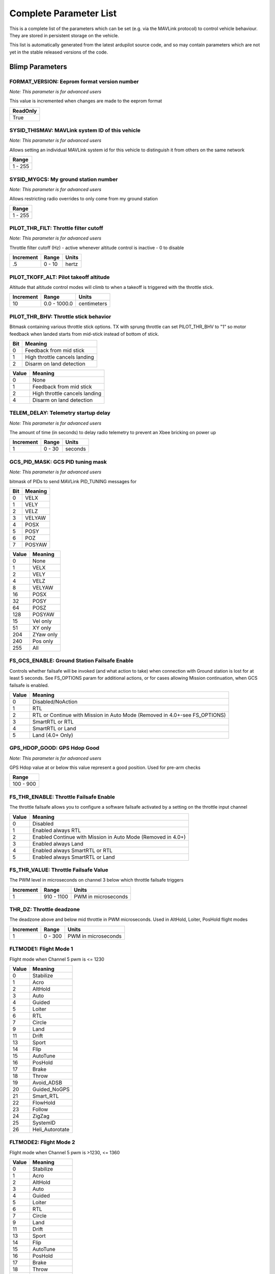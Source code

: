.. Dynamically generated list of documented parameters
.. This page was generated using Tools\/autotest\/param\_metadata\/param\_parse\.py

.. DO NOT EDIT


.. _parameters:

Complete Parameter List
=======================

This is a complete list of the parameters which can be set \(e\.g\. via the MAVLink protocol\) to control vehicle behaviour\. They are stored in persistent storage on the vehicle\.

This list is automatically generated from the latest ardupilot source code\, and so may contain parameters which are not yet in the stable released versions of the code\.




.. _parameters_Blimp:

Blimp Parameters
----------------


.. _FORMAT_VERSION:

FORMAT\_VERSION: Eeprom format version number
~~~~~~~~~~~~~~~~~~~~~~~~~~~~~~~~~~~~~~~~~~~~~

| *Note: This parameter is for advanced users*

This value is incremented when changes are made to the eeprom format


+----------+
| ReadOnly |
+==========+
| True     |
+----------+




.. _SYSID_THISMAV:

SYSID\_THISMAV: MAVLink system ID of this vehicle
~~~~~~~~~~~~~~~~~~~~~~~~~~~~~~~~~~~~~~~~~~~~~~~~~

| *Note: This parameter is for advanced users*

Allows setting an individual MAVLink system id for this vehicle to distinguish it from others on the same network


+---------+
| Range   |
+=========+
| 1 - 255 |
+---------+




.. _SYSID_MYGCS:

SYSID\_MYGCS: My ground station number
~~~~~~~~~~~~~~~~~~~~~~~~~~~~~~~~~~~~~~

| *Note: This parameter is for advanced users*

Allows restricting radio overrides to only come from my ground station


+---------+
| Range   |
+=========+
| 1 - 255 |
+---------+




.. _PILOT_THR_FILT:

PILOT\_THR\_FILT: Throttle filter cutoff
~~~~~~~~~~~~~~~~~~~~~~~~~~~~~~~~~~~~~~~~

| *Note: This parameter is for advanced users*

Throttle filter cutoff \(Hz\) \- active whenever altitude control is inactive \- 0 to disable


+-----------+--------+-------+
| Increment | Range  | Units |
+===========+========+=======+
| .5        | 0 - 10 | hertz |
+-----------+--------+-------+




.. _PILOT_TKOFF_ALT:

PILOT\_TKOFF\_ALT: Pilot takeoff altitude
~~~~~~~~~~~~~~~~~~~~~~~~~~~~~~~~~~~~~~~~~


Altitude that altitude control modes will climb to when a takeoff is triggered with the throttle stick\.


+-----------+--------------+-------------+
| Increment | Range        | Units       |
+===========+==============+=============+
| 10        | 0.0 - 1000.0 | centimeters |
+-----------+--------------+-------------+




.. _PILOT_THR_BHV:

PILOT\_THR\_BHV: Throttle stick behavior
~~~~~~~~~~~~~~~~~~~~~~~~~~~~~~~~~~~~~~~~


Bitmask containing various throttle stick options\. TX with sprung throttle can set PILOT\_THR\_BHV to \"1\" so motor feedback when landed starts from mid\-stick instead of bottom of stick\.


+-----+-------------------------------+
| Bit | Meaning                       |
+=====+===============================+
| 0   | Feedback from mid stick       |
+-----+-------------------------------+
| 1   | High throttle cancels landing |
+-----+-------------------------------+
| 2   | Disarm on land detection      |
+-----+-------------------------------+




+-------+-------------------------------+
| Value | Meaning                       |
+=======+===============================+
| 0     | None                          |
+-------+-------------------------------+
| 1     | Feedback from mid stick       |
+-------+-------------------------------+
| 2     | High throttle cancels landing |
+-------+-------------------------------+
| 4     | Disarm on land detection      |
+-------+-------------------------------+




.. _TELEM_DELAY:

TELEM\_DELAY: Telemetry startup delay
~~~~~~~~~~~~~~~~~~~~~~~~~~~~~~~~~~~~~

| *Note: This parameter is for advanced users*

The amount of time \(in seconds\) to delay radio telemetry to prevent an Xbee bricking on power up


+-----------+--------+---------+
| Increment | Range  | Units   |
+===========+========+=========+
| 1         | 0 - 30 | seconds |
+-----------+--------+---------+




.. _GCS_PID_MASK:

GCS\_PID\_MASK: GCS PID tuning mask
~~~~~~~~~~~~~~~~~~~~~~~~~~~~~~~~~~~

| *Note: This parameter is for advanced users*

bitmask of PIDs to send MAVLink PID\_TUNING messages for


+-----+---------+
| Bit | Meaning |
+=====+=========+
| 0   | VELX    |
+-----+---------+
| 1   | VELY    |
+-----+---------+
| 2   | VELZ    |
+-----+---------+
| 3   | VELYAW  |
+-----+---------+
| 4   | POSX    |
+-----+---------+
| 5   | POSY    |
+-----+---------+
| 6   | POZ     |
+-----+---------+
| 7   | POSYAW  |
+-----+---------+




+-------+-----------+
| Value | Meaning   |
+=======+===========+
| 0     | None      |
+-------+-----------+
| 1     | VELX      |
+-------+-----------+
| 2     | VELY      |
+-------+-----------+
| 4     | VELZ      |
+-------+-----------+
| 8     | VELYAW    |
+-------+-----------+
| 16    | POSX      |
+-------+-----------+
| 32    | POSY      |
+-------+-----------+
| 64    | POSZ      |
+-------+-----------+
| 128   | POSYAW    |
+-------+-----------+
| 15    | Vel only  |
+-------+-----------+
| 51    | XY only   |
+-------+-----------+
| 204   | ZYaw only |
+-------+-----------+
| 240   | Pos only  |
+-------+-----------+
| 255   | All       |
+-------+-----------+




.. _FS_GCS_ENABLE:

FS\_GCS\_ENABLE: Ground Station Failsafe Enable
~~~~~~~~~~~~~~~~~~~~~~~~~~~~~~~~~~~~~~~~~~~~~~~


Controls whether failsafe will be invoked \(and what action to take\) when connection with Ground station is lost for at least 5 seconds\. See FS\_OPTIONS param for additional actions\, or for cases allowing Mission continuation\, when GCS failsafe is enabled\.


+-------+----------------------------------------------------------------------------+
| Value | Meaning                                                                    |
+=======+============================================================================+
| 0     | Disabled/NoAction                                                          |
+-------+----------------------------------------------------------------------------+
| 1     | RTL                                                                        |
+-------+----------------------------------------------------------------------------+
| 2     | RTL or Continue with Mission in Auto Mode (Removed in 4.0+-see FS_OPTIONS) |
+-------+----------------------------------------------------------------------------+
| 3     | SmartRTL or RTL                                                            |
+-------+----------------------------------------------------------------------------+
| 4     | SmartRTL or Land                                                           |
+-------+----------------------------------------------------------------------------+
| 5     | Land (4.0+ Only)                                                           |
+-------+----------------------------------------------------------------------------+




.. _GPS_HDOP_GOOD:

GPS\_HDOP\_GOOD: GPS Hdop Good
~~~~~~~~~~~~~~~~~~~~~~~~~~~~~~

| *Note: This parameter is for advanced users*

GPS Hdop value at or below this value represent a good position\.  Used for pre\-arm checks


+-----------+
| Range     |
+===========+
| 100 - 900 |
+-----------+




.. _FS_THR_ENABLE:

FS\_THR\_ENABLE: Throttle Failsafe Enable
~~~~~~~~~~~~~~~~~~~~~~~~~~~~~~~~~~~~~~~~~


The throttle failsafe allows you to configure a software failsafe activated by a setting on the throttle input channel


+-------+--------------------------------------------------------------+
| Value | Meaning                                                      |
+=======+==============================================================+
| 0     | Disabled                                                     |
+-------+--------------------------------------------------------------+
| 1     | Enabled always RTL                                           |
+-------+--------------------------------------------------------------+
| 2     | Enabled Continue with Mission in Auto Mode (Removed in 4.0+) |
+-------+--------------------------------------------------------------+
| 3     | Enabled always Land                                          |
+-------+--------------------------------------------------------------+
| 4     | Enabled always SmartRTL or RTL                               |
+-------+--------------------------------------------------------------+
| 5     | Enabled always SmartRTL or Land                              |
+-------+--------------------------------------------------------------+




.. _FS_THR_VALUE:

FS\_THR\_VALUE: Throttle Failsafe Value
~~~~~~~~~~~~~~~~~~~~~~~~~~~~~~~~~~~~~~~


The PWM level in microseconds on channel 3 below which throttle failsafe triggers


+-----------+------------+---------------------+
| Increment | Range      | Units               |
+===========+============+=====================+
| 1         | 910 - 1100 | PWM in microseconds |
+-----------+------------+---------------------+




.. _THR_DZ:

THR\_DZ: Throttle deadzone
~~~~~~~~~~~~~~~~~~~~~~~~~~


The deadzone above and below mid throttle in PWM microseconds\. Used in AltHold\, Loiter\, PosHold flight modes


+-----------+---------+---------------------+
| Increment | Range   | Units               |
+===========+=========+=====================+
| 1         | 0 - 300 | PWM in microseconds |
+-----------+---------+---------------------+




.. _FLTMODE1:

FLTMODE1: Flight Mode 1
~~~~~~~~~~~~~~~~~~~~~~~


Flight mode when Channel 5 pwm is \<\= 1230


+-------+-----------------+
| Value | Meaning         |
+=======+=================+
| 0     | Stabilize       |
+-------+-----------------+
| 1     | Acro            |
+-------+-----------------+
| 2     | AltHold         |
+-------+-----------------+
| 3     | Auto            |
+-------+-----------------+
| 4     | Guided          |
+-------+-----------------+
| 5     | Loiter          |
+-------+-----------------+
| 6     | RTL             |
+-------+-----------------+
| 7     | Circle          |
+-------+-----------------+
| 9     | Land            |
+-------+-----------------+
| 11    | Drift           |
+-------+-----------------+
| 13    | Sport           |
+-------+-----------------+
| 14    | Flip            |
+-------+-----------------+
| 15    | AutoTune        |
+-------+-----------------+
| 16    | PosHold         |
+-------+-----------------+
| 17    | Brake           |
+-------+-----------------+
| 18    | Throw           |
+-------+-----------------+
| 19    | Avoid_ADSB      |
+-------+-----------------+
| 20    | Guided_NoGPS    |
+-------+-----------------+
| 21    | Smart_RTL       |
+-------+-----------------+
| 22    | FlowHold        |
+-------+-----------------+
| 23    | Follow          |
+-------+-----------------+
| 24    | ZigZag          |
+-------+-----------------+
| 25    | SystemID        |
+-------+-----------------+
| 26    | Heli_Autorotate |
+-------+-----------------+




.. _FLTMODE2:

FLTMODE2: Flight Mode 2
~~~~~~~~~~~~~~~~~~~~~~~


Flight mode when Channel 5 pwm is \>1230\, \<\= 1360


+-------+-----------------+
| Value | Meaning         |
+=======+=================+
| 0     | Stabilize       |
+-------+-----------------+
| 1     | Acro            |
+-------+-----------------+
| 2     | AltHold         |
+-------+-----------------+
| 3     | Auto            |
+-------+-----------------+
| 4     | Guided          |
+-------+-----------------+
| 5     | Loiter          |
+-------+-----------------+
| 6     | RTL             |
+-------+-----------------+
| 7     | Circle          |
+-------+-----------------+
| 9     | Land            |
+-------+-----------------+
| 11    | Drift           |
+-------+-----------------+
| 13    | Sport           |
+-------+-----------------+
| 14    | Flip            |
+-------+-----------------+
| 15    | AutoTune        |
+-------+-----------------+
| 16    | PosHold         |
+-------+-----------------+
| 17    | Brake           |
+-------+-----------------+
| 18    | Throw           |
+-------+-----------------+
| 19    | Avoid_ADSB      |
+-------+-----------------+
| 20    | Guided_NoGPS    |
+-------+-----------------+
| 21    | Smart_RTL       |
+-------+-----------------+
| 22    | FlowHold        |
+-------+-----------------+
| 23    | Follow          |
+-------+-----------------+
| 24    | ZigZag          |
+-------+-----------------+
| 25    | SystemID        |
+-------+-----------------+
| 26    | Heli_Autorotate |
+-------+-----------------+




.. _FLTMODE3:

FLTMODE3: Flight Mode 3
~~~~~~~~~~~~~~~~~~~~~~~


Flight mode when Channel 5 pwm is \>1360\, \<\= 1490


+-------+-----------------+
| Value | Meaning         |
+=======+=================+
| 0     | Stabilize       |
+-------+-----------------+
| 1     | Acro            |
+-------+-----------------+
| 2     | AltHold         |
+-------+-----------------+
| 3     | Auto            |
+-------+-----------------+
| 4     | Guided          |
+-------+-----------------+
| 5     | Loiter          |
+-------+-----------------+
| 6     | RTL             |
+-------+-----------------+
| 7     | Circle          |
+-------+-----------------+
| 9     | Land            |
+-------+-----------------+
| 11    | Drift           |
+-------+-----------------+
| 13    | Sport           |
+-------+-----------------+
| 14    | Flip            |
+-------+-----------------+
| 15    | AutoTune        |
+-------+-----------------+
| 16    | PosHold         |
+-------+-----------------+
| 17    | Brake           |
+-------+-----------------+
| 18    | Throw           |
+-------+-----------------+
| 19    | Avoid_ADSB      |
+-------+-----------------+
| 20    | Guided_NoGPS    |
+-------+-----------------+
| 21    | Smart_RTL       |
+-------+-----------------+
| 22    | FlowHold        |
+-------+-----------------+
| 23    | Follow          |
+-------+-----------------+
| 24    | ZigZag          |
+-------+-----------------+
| 25    | SystemID        |
+-------+-----------------+
| 26    | Heli_Autorotate |
+-------+-----------------+




.. _FLTMODE4:

FLTMODE4: Flight Mode 4
~~~~~~~~~~~~~~~~~~~~~~~


Flight mode when Channel 5 pwm is \>1490\, \<\= 1620


+-------+-----------------+
| Value | Meaning         |
+=======+=================+
| 0     | Stabilize       |
+-------+-----------------+
| 1     | Acro            |
+-------+-----------------+
| 2     | AltHold         |
+-------+-----------------+
| 3     | Auto            |
+-------+-----------------+
| 4     | Guided          |
+-------+-----------------+
| 5     | Loiter          |
+-------+-----------------+
| 6     | RTL             |
+-------+-----------------+
| 7     | Circle          |
+-------+-----------------+
| 9     | Land            |
+-------+-----------------+
| 11    | Drift           |
+-------+-----------------+
| 13    | Sport           |
+-------+-----------------+
| 14    | Flip            |
+-------+-----------------+
| 15    | AutoTune        |
+-------+-----------------+
| 16    | PosHold         |
+-------+-----------------+
| 17    | Brake           |
+-------+-----------------+
| 18    | Throw           |
+-------+-----------------+
| 19    | Avoid_ADSB      |
+-------+-----------------+
| 20    | Guided_NoGPS    |
+-------+-----------------+
| 21    | Smart_RTL       |
+-------+-----------------+
| 22    | FlowHold        |
+-------+-----------------+
| 23    | Follow          |
+-------+-----------------+
| 24    | ZigZag          |
+-------+-----------------+
| 25    | SystemID        |
+-------+-----------------+
| 26    | Heli_Autorotate |
+-------+-----------------+




.. _FLTMODE5:

FLTMODE5: Flight Mode 5
~~~~~~~~~~~~~~~~~~~~~~~


Flight mode when Channel 5 pwm is \>1620\, \<\= 1749


+-------+-----------------+
| Value | Meaning         |
+=======+=================+
| 0     | Stabilize       |
+-------+-----------------+
| 1     | Acro            |
+-------+-----------------+
| 2     | AltHold         |
+-------+-----------------+
| 3     | Auto            |
+-------+-----------------+
| 4     | Guided          |
+-------+-----------------+
| 5     | Loiter          |
+-------+-----------------+
| 6     | RTL             |
+-------+-----------------+
| 7     | Circle          |
+-------+-----------------+
| 9     | Land            |
+-------+-----------------+
| 11    | Drift           |
+-------+-----------------+
| 13    | Sport           |
+-------+-----------------+
| 14    | Flip            |
+-------+-----------------+
| 15    | AutoTune        |
+-------+-----------------+
| 16    | PosHold         |
+-------+-----------------+
| 17    | Brake           |
+-------+-----------------+
| 18    | Throw           |
+-------+-----------------+
| 19    | Avoid_ADSB      |
+-------+-----------------+
| 20    | Guided_NoGPS    |
+-------+-----------------+
| 21    | Smart_RTL       |
+-------+-----------------+
| 22    | FlowHold        |
+-------+-----------------+
| 23    | Follow          |
+-------+-----------------+
| 24    | ZigZag          |
+-------+-----------------+
| 25    | SystemID        |
+-------+-----------------+
| 26    | Heli_Autorotate |
+-------+-----------------+




.. _FLTMODE6:

FLTMODE6: Flight Mode 6
~~~~~~~~~~~~~~~~~~~~~~~


Flight mode when Channel 5 pwm is \>\=1750


+-------+-----------------+
| Value | Meaning         |
+=======+=================+
| 0     | Stabilize       |
+-------+-----------------+
| 1     | Acro            |
+-------+-----------------+
| 2     | AltHold         |
+-------+-----------------+
| 3     | Auto            |
+-------+-----------------+
| 4     | Guided          |
+-------+-----------------+
| 5     | Loiter          |
+-------+-----------------+
| 6     | RTL             |
+-------+-----------------+
| 7     | Circle          |
+-------+-----------------+
| 9     | Land            |
+-------+-----------------+
| 11    | Drift           |
+-------+-----------------+
| 13    | Sport           |
+-------+-----------------+
| 14    | Flip            |
+-------+-----------------+
| 15    | AutoTune        |
+-------+-----------------+
| 16    | PosHold         |
+-------+-----------------+
| 17    | Brake           |
+-------+-----------------+
| 18    | Throw           |
+-------+-----------------+
| 19    | Avoid_ADSB      |
+-------+-----------------+
| 20    | Guided_NoGPS    |
+-------+-----------------+
| 21    | Smart_RTL       |
+-------+-----------------+
| 22    | FlowHold        |
+-------+-----------------+
| 23    | Follow          |
+-------+-----------------+
| 24    | ZigZag          |
+-------+-----------------+
| 25    | SystemID        |
+-------+-----------------+
| 26    | Heli_Autorotate |
+-------+-----------------+




.. _FLTMODE_CH:

FLTMODE\_CH: Flightmode channel
~~~~~~~~~~~~~~~~~~~~~~~~~~~~~~~

| *Note: This parameter is for advanced users*

RC Channel to use for flight mode control


+-------+----------+
| Value | Meaning  |
+=======+==========+
| 0     | Disabled |
+-------+----------+
| 5     | Channel5 |
+-------+----------+
| 6     | Channel6 |
+-------+----------+
| 7     | Channel7 |
+-------+----------+
| 8     | Channel8 |
+-------+----------+




.. _INITIAL_MODE:

INITIAL\_MODE: Initial flight mode
~~~~~~~~~~~~~~~~~~~~~~~~~~~~~~~~~~

| *Note: This parameter is for advanced users*

This selects the mode to start in on boot\. This is useful for when you want to start in AUTO mode on boot without a receiver\.


+-------+-----------------+
| Value | Meaning         |
+=======+=================+
| 0     | Stabilize       |
+-------+-----------------+
| 1     | Acro            |
+-------+-----------------+
| 2     | AltHold         |
+-------+-----------------+
| 3     | Auto            |
+-------+-----------------+
| 4     | Guided          |
+-------+-----------------+
| 5     | Loiter          |
+-------+-----------------+
| 6     | RTL             |
+-------+-----------------+
| 7     | Circle          |
+-------+-----------------+
| 9     | Land            |
+-------+-----------------+
| 11    | Drift           |
+-------+-----------------+
| 13    | Sport           |
+-------+-----------------+
| 14    | Flip            |
+-------+-----------------+
| 15    | AutoTune        |
+-------+-----------------+
| 16    | PosHold         |
+-------+-----------------+
| 17    | Brake           |
+-------+-----------------+
| 18    | Throw           |
+-------+-----------------+
| 19    | Avoid_ADSB      |
+-------+-----------------+
| 20    | Guided_NoGPS    |
+-------+-----------------+
| 21    | Smart_RTL       |
+-------+-----------------+
| 22    | FlowHold        |
+-------+-----------------+
| 23    | Follow          |
+-------+-----------------+
| 24    | ZigZag          |
+-------+-----------------+
| 25    | SystemID        |
+-------+-----------------+
| 26    | Heli_Autorotate |
+-------+-----------------+




.. _LOG_BITMASK:

LOG\_BITMASK: Log bitmask
~~~~~~~~~~~~~~~~~~~~~~~~~


4 byte bitmap of log types to enable


+-----+---------------+
| Bit | Meaning       |
+=====+===============+
| 0   | ATTITUDE_FAST |
+-----+---------------+
| 1   | ATTITUDE_MED  |
+-----+---------------+
| 2   | GPS           |
+-----+---------------+
| 3   | PM            |
+-----+---------------+
| 4   | CTUN          |
+-----+---------------+
| 5   | NTUN          |
+-----+---------------+
| 6   | RCIN          |
+-----+---------------+
| 7   | IMU           |
+-----+---------------+
| 8   | CMD           |
+-----+---------------+
| 9   | CURRENT       |
+-----+---------------+
| 10  | RCOUT         |
+-----+---------------+
| 11  | OPTFLOW       |
+-----+---------------+
| 12  | PID           |
+-----+---------------+
| 13  | COMPASS       |
+-----+---------------+
| 14  | INAV          |
+-----+---------------+
| 15  | CAMERA        |
+-----+---------------+
| 17  | MOTBATT       |
+-----+---------------+
| 18  | IMU_FAST      |
+-----+---------------+
| 19  | IMU_RAW       |
+-----+---------------+




.. _TUNE:

TUNE: Channel 6 Tuning
~~~~~~~~~~~~~~~~~~~~~~


Controls which parameters \(normally PID gains\) are being tuned with transmitter\'s channel 6 knob


+-------+--------------------+
| Value | Meaning            |
+=======+====================+
| 0     | None               |
+-------+--------------------+
| 1     | Stab Roll/Pitch kP |
+-------+--------------------+
| 4     | Rate Roll/Pitch kP |
+-------+--------------------+
| 5     | Rate Roll/Pitch kI |
+-------+--------------------+
| 21    | Rate Roll/Pitch kD |
+-------+--------------------+
| 3     | Stab Yaw kP        |
+-------+--------------------+
| 6     | Rate Yaw kP        |
+-------+--------------------+
| 26    | Rate Yaw kD        |
+-------+--------------------+
| 56    | Rate Yaw Filter    |
+-------+--------------------+
| 55    | Motor Yaw Headroom |
+-------+--------------------+
| 14    | AltHold kP         |
+-------+--------------------+
| 7     | Throttle Rate kP   |
+-------+--------------------+
| 34    | Throttle Accel kP  |
+-------+--------------------+
| 35    | Throttle Accel kI  |
+-------+--------------------+
| 36    | Throttle Accel kD  |
+-------+--------------------+
| 12    | Loiter Pos kP      |
+-------+--------------------+
| 22    | Velocity XY kP     |
+-------+--------------------+
| 28    | Velocity XY kI     |
+-------+--------------------+
| 10    | WP Speed           |
+-------+--------------------+
| 25    | Acro RollPitch kP  |
+-------+--------------------+
| 40    | Acro Yaw kP        |
+-------+--------------------+
| 45    | RC Feel            |
+-------+--------------------+
| 13    | Heli Ext Gyro      |
+-------+--------------------+
| 38    | Declination        |
+-------+--------------------+
| 39    | Circle Rate        |
+-------+--------------------+
| 41    | RangeFinder Gain   |
+-------+--------------------+
| 46    | Rate Pitch kP      |
+-------+--------------------+
| 47    | Rate Pitch kI      |
+-------+--------------------+
| 48    | Rate Pitch kD      |
+-------+--------------------+
| 49    | Rate Roll kP       |
+-------+--------------------+
| 50    | Rate Roll kI       |
+-------+--------------------+
| 51    | Rate Roll kD       |
+-------+--------------------+
| 52    | Rate Pitch FF      |
+-------+--------------------+
| 53    | Rate Roll FF       |
+-------+--------------------+
| 54    | Rate Yaw FF        |
+-------+--------------------+
| 58    | SysID Magnitude    |
+-------+--------------------+




.. _FRAME_TYPE:

FRAME\_TYPE: Frame Type \(\+\, X\, V\, etc\)
~~~~~~~~~~~~~~~~~~~~~~~~~~~~~~~~~~~~~~~~~~~~

| *Note: Reboot required after change*

Controls motor mixing for multiblimps\.  Not used for Tri or Traditional Heliblimps\.


+-------+---------------------+
| Value | Meaning             |
+=======+=====================+
| 0     | Plus                |
+-------+---------------------+
| 1     | X                   |
+-------+---------------------+
| 2     | V                   |
+-------+---------------------+
| 3     | H                   |
+-------+---------------------+
| 4     | V-Tail              |
+-------+---------------------+
| 5     | A-Tail              |
+-------+---------------------+
| 10    | Y6B                 |
+-------+---------------------+
| 11    | Y6F                 |
+-------+---------------------+
| 12    | BetaFlightX         |
+-------+---------------------+
| 13    | DJIX                |
+-------+---------------------+
| 14    | ClockwiseX          |
+-------+---------------------+
| 15    | I                   |
+-------+---------------------+
| 18    | BetaFlightXReversed |
+-------+---------------------+




.. _DISARM_DELAY:

DISARM\_DELAY: Disarm delay
~~~~~~~~~~~~~~~~~~~~~~~~~~~

| *Note: This parameter is for advanced users*

Delay before automatic disarm in seconds\. A value of zero disables auto disarm\.


+---------+---------+
| Range   | Units   |
+=========+=========+
| 0 - 127 | seconds |
+---------+---------+




.. _FS_EKF_ACTION:

FS\_EKF\_ACTION: EKF Failsafe Action
~~~~~~~~~~~~~~~~~~~~~~~~~~~~~~~~~~~~

| *Note: This parameter is for advanced users*

Controls the action that will be taken when an EKF failsafe is invoked


+-------+------------------------+
| Value | Meaning                |
+=======+========================+
| 1     | Land                   |
+-------+------------------------+
| 2     | AltHold                |
+-------+------------------------+
| 3     | Land even in Stabilize |
+-------+------------------------+




.. _FS_EKF_THRESH:

FS\_EKF\_THRESH: EKF failsafe variance threshold
~~~~~~~~~~~~~~~~~~~~~~~~~~~~~~~~~~~~~~~~~~~~~~~~

| *Note: This parameter is for advanced users*

Allows setting the maximum acceptable compass and velocity variance


+-------+---------+
| Value | Meaning |
+=======+=========+
| 0.6   | Strict  |
+-------+---------+
| 0.8   | Default |
+-------+---------+
| 1.0   | Relaxed |
+-------+---------+




.. _FS_CRASH_CHECK:

FS\_CRASH\_CHECK: Crash check enable
~~~~~~~~~~~~~~~~~~~~~~~~~~~~~~~~~~~~

| *Note: This parameter is for advanced users*

This enables automatic crash checking\. When enabled the motors will disarm if a crash is detected\.


+-------+----------+
| Value | Meaning  |
+=======+==========+
| 0     | Disabled |
+-------+----------+
| 1     | Enabled  |
+-------+----------+




.. _MAX_VEL_XY:

MAX\_VEL\_XY: Max XY Velocity
~~~~~~~~~~~~~~~~~~~~~~~~~~~~~


Sets the maximum XY velocity\, in m\/s


+---------+
| Range   |
+=========+
| 0.2 - 5 |
+---------+




.. _MAX_VEL_Z:

MAX\_VEL\_Z: Max Z Velocity
~~~~~~~~~~~~~~~~~~~~~~~~~~~


Sets the maximum Z velocity\, in m\/s


+---------+
| Range   |
+=========+
| 0.2 - 5 |
+---------+




.. _MAX_VEL_YAW:

MAX\_VEL\_YAW: Max yaw Velocity
~~~~~~~~~~~~~~~~~~~~~~~~~~~~~~~


Sets the maximum yaw velocity\, in rad\/s


+---------+
| Range   |
+=========+
| 0.2 - 5 |
+---------+




.. _MAX_POS_XY:

MAX\_POS\_XY: Max XY Position change
~~~~~~~~~~~~~~~~~~~~~~~~~~~~~~~~~~~~


Sets the maximum XY position change\, in m\/s


+---------+
| Range   |
+=========+
| 0.1 - 5 |
+---------+




.. _MAX_POS_Z:

MAX\_POS\_Z: Max Z Position change
~~~~~~~~~~~~~~~~~~~~~~~~~~~~~~~~~~


Sets the maximum Z position change\, in m\/s


+---------+
| Range   |
+=========+
| 0.1 - 5 |
+---------+




.. _MAX_POS_YAW:

MAX\_POS\_YAW: Max Yaw Position change
~~~~~~~~~~~~~~~~~~~~~~~~~~~~~~~~~~~~~~


Sets the maximum Yaw position change\, in rad\/s


+---------+
| Range   |
+=========+
| 0.1 - 5 |
+---------+




.. _SIMPLE_MODE:

SIMPLE\_MODE: Simple mode
~~~~~~~~~~~~~~~~~~~~~~~~~


Simple mode for Position control \- \"forward\" moves blimp in \+ve X direction world\-frame


+-------+----------+
| Value | Meaning  |
+=======+==========+
| 0     | Disabled |
+-------+----------+
| 1     | Enabled  |
+-------+----------+




.. _DIS_MASK:

DIS\_MASK: Disable output mask
~~~~~~~~~~~~~~~~~~~~~~~~~~~~~~


Mask for disabling one or more of the 4 output axis in mode Velocity or Loiter


+-----+---------+
| Bit | Meaning |
+=====+=========+
| 0   | Right   |
+-----+---------+
| 1   | Front   |
+-----+---------+
| 2   | Down    |
+-----+---------+
| 3   | Yaw     |
+-----+---------+




+-------+--------------------+
| Value | Meaning            |
+=======+====================+
| 0     | All enabled        |
+-------+--------------------+
| 1     | Right              |
+-------+--------------------+
| 2     | Front              |
+-------+--------------------+
| 4     | Down               |
+-------+--------------------+
| 8     | Yaw                |
+-------+--------------------+
| 3     | Down and Yaw only  |
+-------+--------------------+
| 12    | Front & Right only |
+-------+--------------------+




.. _RC_SPEED:

RC\_SPEED: ESC Update Speed
~~~~~~~~~~~~~~~~~~~~~~~~~~~

| *Note: This parameter is for advanced users*

This is the speed in Hertz that your ESCs will receive updates


+-----------+----------+-------+
| Increment | Range    | Units |
+===========+==========+=======+
| 1         | 50 - 490 | hertz |
+-----------+----------+-------+




.. _VELXY_P:

VELXY\_P: Velocity \(horizontal\) P gain
~~~~~~~~~~~~~~~~~~~~~~~~~~~~~~~~~~~~~~~~

| *Note: This parameter is for advanced users*

Velocity \(horizontal\) P gain\.  Converts the difference between desired and actual velocity to a target acceleration


+-----------+-----------+
| Increment | Range     |
+===========+===========+
| 0.1       | 0.1 - 6.0 |
+-----------+-----------+




.. _VELXY_I:

VELXY\_I: Velocity \(horizontal\) I gain
~~~~~~~~~~~~~~~~~~~~~~~~~~~~~~~~~~~~~~~~

| *Note: This parameter is for advanced users*

Velocity \(horizontal\) I gain\.  Corrects long\-term difference between desired and actual velocity to a target acceleration


+-----------+-------------+
| Increment | Range       |
+===========+=============+
| 0.01      | 0.02 - 1.00 |
+-----------+-------------+




.. _VELXY_D:

VELXY\_D: Velocity \(horizontal\) D gain
~~~~~~~~~~~~~~~~~~~~~~~~~~~~~~~~~~~~~~~~

| *Note: This parameter is for advanced users*

Velocity \(horizontal\) D gain\.  Corrects short\-term changes in velocity


+-----------+-------------+
| Increment | Range       |
+===========+=============+
| 0.001     | 0.00 - 1.00 |
+-----------+-------------+




.. _VELXY_IMAX:

VELXY\_IMAX: Velocity \(horizontal\) integrator maximum
~~~~~~~~~~~~~~~~~~~~~~~~~~~~~~~~~~~~~~~~~~~~~~~~~~~~~~~

| *Note: This parameter is for advanced users*

Velocity \(horizontal\) integrator maximum\.  Constrains the target acceleration that the I gain will output


+-----------+----------+-------------------------------+
| Increment | Range    | Units                         |
+===========+==========+===============================+
| 10        | 0 - 4500 | centimeters per square second |
+-----------+----------+-------------------------------+




.. _VELXY_FLTE:

VELXY\_FLTE: Velocity \(horizontal\) input filter
~~~~~~~~~~~~~~~~~~~~~~~~~~~~~~~~~~~~~~~~~~~~~~~~~

| *Note: This parameter is for advanced users*

Velocity \(horizontal\) input filter\.  This filter \(in Hz\) is applied to the input for P and I terms


+---------+-------+
| Range   | Units |
+=========+=======+
| 0 - 100 | hertz |
+---------+-------+




.. _VELXY_FLTD:

VELXY\_FLTD: Velocity \(horizontal\) input filter
~~~~~~~~~~~~~~~~~~~~~~~~~~~~~~~~~~~~~~~~~~~~~~~~~

| *Note: This parameter is for advanced users*

Velocity \(horizontal\) input filter\.  This filter \(in Hz\) is applied to the input for D term


+---------+-------+
| Range   | Units |
+=========+=======+
| 0 - 100 | hertz |
+---------+-------+




.. _VELXY_FF:

VELXY\_FF: Velocity \(horizontal\) feed forward gain
~~~~~~~~~~~~~~~~~~~~~~~~~~~~~~~~~~~~~~~~~~~~~~~~~~~~

| *Note: This parameter is for advanced users*

Velocity \(horizontal\) feed forward gain\.  Converts the difference between desired velocity to a target acceleration


+-----------+-------+
| Increment | Range |
+===========+=======+
| 0.01      | 0 - 6 |
+-----------+-------+




.. _VELZ_P:

VELZ\_P: Velocity \(vertical\) P gain
~~~~~~~~~~~~~~~~~~~~~~~~~~~~~~~~~~~~~

| *Note: This parameter is for advanced users*

Velocity \(vertical\) P gain\.  Converts the difference between desired and actual velocity to a target acceleration


+-----------+-----------+
| Increment | Range     |
+===========+===========+
| 0.1       | 0.1 - 6.0 |
+-----------+-----------+




.. _VELZ_I:

VELZ\_I: Velocity \(vertical\) I gain
~~~~~~~~~~~~~~~~~~~~~~~~~~~~~~~~~~~~~

| *Note: This parameter is for advanced users*

Velocity \(vertical\) I gain\.  Corrects long\-term difference between desired and actual velocity to a target acceleration


+-----------+-------------+
| Increment | Range       |
+===========+=============+
| 0.01      | 0.02 - 1.00 |
+-----------+-------------+




.. _VELZ_D:

VELZ\_D: Velocity \(vertical\) D gain
~~~~~~~~~~~~~~~~~~~~~~~~~~~~~~~~~~~~~

| *Note: This parameter is for advanced users*

Velocity \(vertical\) D gain\.  Corrects short\-term changes in velocity


+-----------+-------------+
| Increment | Range       |
+===========+=============+
| 0.001     | 0.00 - 1.00 |
+-----------+-------------+




.. _VELZ_IMAX:

VELZ\_IMAX: Velocity \(vertical\) integrator maximum
~~~~~~~~~~~~~~~~~~~~~~~~~~~~~~~~~~~~~~~~~~~~~~~~~~~~

| *Note: This parameter is for advanced users*

Velocity \(vertical\) integrator maximum\.  Constrains the target acceleration that the I gain will output


+-----------+----------+-------------------------------+
| Increment | Range    | Units                         |
+===========+==========+===============================+
| 10        | 0 - 4500 | centimeters per square second |
+-----------+----------+-------------------------------+




.. _VELZ_FLTE:

VELZ\_FLTE: Velocity \(vertical\) input filter
~~~~~~~~~~~~~~~~~~~~~~~~~~~~~~~~~~~~~~~~~~~~~~

| *Note: This parameter is for advanced users*

Velocity \(vertical\) input filter\.  This filter \(in Hz\) is applied to the input for P and I terms


+---------+-------+
| Range   | Units |
+=========+=======+
| 0 - 100 | hertz |
+---------+-------+




.. _VELZ_FLTD:

VELZ\_FLTD: Velocity \(vertical\) input filter
~~~~~~~~~~~~~~~~~~~~~~~~~~~~~~~~~~~~~~~~~~~~~~

| *Note: This parameter is for advanced users*

Velocity \(vertical\) input filter\.  This filter \(in Hz\) is applied to the input for D term


+---------+-------+
| Range   | Units |
+=========+=======+
| 0 - 100 | hertz |
+---------+-------+




.. _VELZ_FF:

VELZ\_FF: Velocity \(vertical\) feed forward gain
~~~~~~~~~~~~~~~~~~~~~~~~~~~~~~~~~~~~~~~~~~~~~~~~~

| *Note: This parameter is for advanced users*

Velocity \(vertical\) feed forward gain\.  Converts the difference between desired velocity to a target acceleration


+-----------+-------+
| Increment | Range |
+===========+=======+
| 0.01      | 0 - 6 |
+-----------+-------+




.. _VELYAW_P:

VELYAW\_P: Velocity \(yaw\) P gain
~~~~~~~~~~~~~~~~~~~~~~~~~~~~~~~~~~

| *Note: This parameter is for advanced users*

Velocity \(yaw\) P gain\.  Converts the difference between desired and actual velocity to a target acceleration


+-----------+-----------+
| Increment | Range     |
+===========+===========+
| 0.1       | 0.1 - 6.0 |
+-----------+-----------+




.. _VELYAW_I:

VELYAW\_I: Velocity \(yaw\) I gain
~~~~~~~~~~~~~~~~~~~~~~~~~~~~~~~~~~

| *Note: This parameter is for advanced users*

Velocity \(yaw\) I gain\.  Corrects long\-term difference between desired and actual velocity to a target acceleration


+-----------+-------------+
| Increment | Range       |
+===========+=============+
| 0.01      | 0.02 - 1.00 |
+-----------+-------------+




.. _VELYAW_D:

VELYAW\_D: Velocity \(yaw\) D gain
~~~~~~~~~~~~~~~~~~~~~~~~~~~~~~~~~~

| *Note: This parameter is for advanced users*

Velocity \(yaw\) D gain\.  Corrects short\-term changes in velocity


+-----------+-------------+
| Increment | Range       |
+===========+=============+
| 0.001     | 0.00 - 1.00 |
+-----------+-------------+




.. _VELYAW_IMAX:

VELYAW\_IMAX: Velocity \(yaw\) integrator maximum
~~~~~~~~~~~~~~~~~~~~~~~~~~~~~~~~~~~~~~~~~~~~~~~~~

| *Note: This parameter is for advanced users*

Velocity \(yaw\) integrator maximum\.  Constrains the target acceleration that the I gain will output


+-----------+----------+-------------------------------+
| Increment | Range    | Units                         |
+===========+==========+===============================+
| 10        | 0 - 4500 | centimeters per square second |
+-----------+----------+-------------------------------+




.. _VELYAW_FLTE:

VELYAW\_FLTE: Velocity \(yaw\) input filter
~~~~~~~~~~~~~~~~~~~~~~~~~~~~~~~~~~~~~~~~~~~

| *Note: This parameter is for advanced users*

Velocity \(yaw\) input filter\.  This filter \(in Hz\) is applied to the input for P and I terms


+---------+-------+
| Range   | Units |
+=========+=======+
| 0 - 100 | hertz |
+---------+-------+




.. _VELYAW_FLTE:

VELYAW\_FLTE: Velocity \(yaw\) input filter
~~~~~~~~~~~~~~~~~~~~~~~~~~~~~~~~~~~~~~~~~~~

| *Note: This parameter is for advanced users*

Velocity \(yaw\) input filter\.  This filter \(in Hz\) is applied to the input for D term


+---------+-------+
| Range   | Units |
+=========+=======+
| 0 - 100 | hertz |
+---------+-------+




.. _VELYAW_FF:

VELYAW\_FF: Velocity \(yaw\) feed forward gain
~~~~~~~~~~~~~~~~~~~~~~~~~~~~~~~~~~~~~~~~~~~~~~

| *Note: This parameter is for advanced users*

Velocity \(yaw\) feed forward gain\.  Converts the difference between desired velocity to a target acceleration


+-----------+-------+
| Increment | Range |
+===========+=======+
| 0.01      | 0 - 6 |
+-----------+-------+




.. _POSXY_P:

POSXY\_P: Position \(horizontal\) P gain
~~~~~~~~~~~~~~~~~~~~~~~~~~~~~~~~~~~~~~~~

| *Note: This parameter is for advanced users*

Position \(horizontal\) P gain\.  Converts the difference between desired and actual position to a target velocity


+-----------+-----------+
| Increment | Range     |
+===========+===========+
| 0.1       | 0.1 - 6.0 |
+-----------+-----------+




.. _POSXY_I:

POSXY\_I: Position \(horizontal\) I gain
~~~~~~~~~~~~~~~~~~~~~~~~~~~~~~~~~~~~~~~~

| *Note: This parameter is for advanced users*

Position \(horizontal\) I gain\.  Corrects long\-term difference between desired and actual position to a target velocity


+-----------+-------------+
| Increment | Range       |
+===========+=============+
| 0.01      | 0.02 - 1.00 |
+-----------+-------------+




.. _POSXY_D:

POSXY\_D: Position \(horizontal\) D gain
~~~~~~~~~~~~~~~~~~~~~~~~~~~~~~~~~~~~~~~~

| *Note: This parameter is for advanced users*

Position \(horizontal\) D gain\.  Corrects short\-term changes in position


+-----------+-------------+
| Increment | Range       |
+===========+=============+
| 0.001     | 0.00 - 1.00 |
+-----------+-------------+




.. _POSXY_IMAX:

POSXY\_IMAX: Position \(horizontal\) integrator maximum
~~~~~~~~~~~~~~~~~~~~~~~~~~~~~~~~~~~~~~~~~~~~~~~~~~~~~~~

| *Note: This parameter is for advanced users*

Position \(horizontal\) integrator maximum\.  Constrains the target acceleration that the I gain will output


+-----------+----------+-------------------------------+
| Increment | Range    | Units                         |
+===========+==========+===============================+
| 10        | 0 - 4500 | centimeters per square second |
+-----------+----------+-------------------------------+




.. _POSXY_FLTE:

POSXY\_FLTE: Position \(horizontal\) input filter
~~~~~~~~~~~~~~~~~~~~~~~~~~~~~~~~~~~~~~~~~~~~~~~~~

| *Note: This parameter is for advanced users*

Position \(horizontal\) input filter\.  This filter \(in Hz\) is applied to the input for P and I terms


+---------+-------+
| Range   | Units |
+=========+=======+
| 0 - 100 | hertz |
+---------+-------+




.. _POSXY_FLTD:

POSXY\_FLTD: Position \(horizontal\) input filter
~~~~~~~~~~~~~~~~~~~~~~~~~~~~~~~~~~~~~~~~~~~~~~~~~

| *Note: This parameter is for advanced users*

Position \(horizontal\) input filter\.  This filter \(in Hz\) is applied to the input for D term


+---------+-------+
| Range   | Units |
+=========+=======+
| 0 - 100 | hertz |
+---------+-------+




.. _POSXY_FF:

POSXY\_FF: Position \(horizontal\) feed forward gain
~~~~~~~~~~~~~~~~~~~~~~~~~~~~~~~~~~~~~~~~~~~~~~~~~~~~

| *Note: This parameter is for advanced users*

Position \(horizontal\) feed forward gain\.  Converts the difference between desired position to a target velocity


+-----------+-------+
| Increment | Range |
+===========+=======+
| 0.01      | 0 - 6 |
+-----------+-------+




.. _POSZ_P:

POSZ\_P: Position \(vertical\) P gain
~~~~~~~~~~~~~~~~~~~~~~~~~~~~~~~~~~~~~

| *Note: This parameter is for advanced users*

Position \(vertical\) P gain\.  Converts the difference between desired and actual position to a target velocity


+-----------+-----------+
| Increment | Range     |
+===========+===========+
| 0.1       | 0.1 - 6.0 |
+-----------+-----------+




.. _POSZ_I:

POSZ\_I: Position \(vertical\) I gain
~~~~~~~~~~~~~~~~~~~~~~~~~~~~~~~~~~~~~

| *Note: This parameter is for advanced users*

Position \(vertical\) I gain\.  Corrects long\-term difference between desired and actual position to a target velocity


+-----------+-------------+
| Increment | Range       |
+===========+=============+
| 0.01      | 0.02 - 1.00 |
+-----------+-------------+




.. _POSZ_D:

POSZ\_D: Position \(vertical\) D gain
~~~~~~~~~~~~~~~~~~~~~~~~~~~~~~~~~~~~~

| *Note: This parameter is for advanced users*

Position \(vertical\) D gain\.  Corrects short\-term changes in position


+-----------+-------------+
| Increment | Range       |
+===========+=============+
| 0.001     | 0.00 - 1.00 |
+-----------+-------------+




.. _POSZ_IMAX:

POSZ\_IMAX: Position \(vertical\) integrator maximum
~~~~~~~~~~~~~~~~~~~~~~~~~~~~~~~~~~~~~~~~~~~~~~~~~~~~

| *Note: This parameter is for advanced users*

Position \(vertical\) integrator maximum\.  Constrains the target acceleration that the I gain will output


+-----------+----------+-------------------------------+
| Increment | Range    | Units                         |
+===========+==========+===============================+
| 10        | 0 - 4500 | centimeters per square second |
+-----------+----------+-------------------------------+




.. _POSZ_FLTE:

POSZ\_FLTE: Position \(vertical\) input filter
~~~~~~~~~~~~~~~~~~~~~~~~~~~~~~~~~~~~~~~~~~~~~~

| *Note: This parameter is for advanced users*

Position \(vertical\) input filter\.  This filter \(in Hz\) is applied to the input for P and I terms


+---------+-------+
| Range   | Units |
+=========+=======+
| 0 - 100 | hertz |
+---------+-------+




.. _POSZ_FLTD:

POSZ\_FLTD: Position \(vertical\) input filter
~~~~~~~~~~~~~~~~~~~~~~~~~~~~~~~~~~~~~~~~~~~~~~

| *Note: This parameter is for advanced users*

Position \(vertical\) input filter\.  This filter \(in Hz\) is applied to the input for D term


+---------+-------+
| Range   | Units |
+=========+=======+
| 0 - 100 | hertz |
+---------+-------+




.. _POSZ_FF:

POSZ\_FF: Position \(vertical\) feed forward gain
~~~~~~~~~~~~~~~~~~~~~~~~~~~~~~~~~~~~~~~~~~~~~~~~~

| *Note: This parameter is for advanced users*

Position \(vertical\) feed forward gain\.  Converts the difference between desired position to a target velocity


+-----------+-------+
| Increment | Range |
+===========+=======+
| 0.01      | 0 - 6 |
+-----------+-------+




.. _POSYAW_P:

POSYAW\_P: Position \(yaw\) axis controller P gain
~~~~~~~~~~~~~~~~~~~~~~~~~~~~~~~~~~~~~~~~~~~~~~~~~~


Position \(yaw\) axis controller P gain\.


+-----------+-----------+
| Increment | Range     |
+===========+===========+
| 0.01      | 0.0 - 3.0 |
+-----------+-----------+




.. _POSYAW_I:

POSYAW\_I: Position \(yaw\) axis controller I gain
~~~~~~~~~~~~~~~~~~~~~~~~~~~~~~~~~~~~~~~~~~~~~~~~~~


Position \(yaw\) axis controller I gain\.


+-----------+-----------+
| Increment | Range     |
+===========+===========+
| 0.01      | 0.0 - 3.0 |
+-----------+-----------+




.. _POSYAW_IMAX:

POSYAW\_IMAX: Position \(yaw\) axis controller I gain maximum
~~~~~~~~~~~~~~~~~~~~~~~~~~~~~~~~~~~~~~~~~~~~~~~~~~~~~~~~~~~~~


Position \(yaw\) axis controller I gain maximum\.


+-----------+----------+-------------+
| Increment | Range    | Units       |
+===========+==========+=============+
| 10        | 0 - 4000 | decipercent |
+-----------+----------+-------------+




.. _POSYAW_D:

POSYAW\_D: Position \(yaw\) axis controller D gain
~~~~~~~~~~~~~~~~~~~~~~~~~~~~~~~~~~~~~~~~~~~~~~~~~~


Position \(yaw\) axis controller D gain\.


+-----------+-------------+
| Increment | Range       |
+===========+=============+
| 0.001     | 0.001 - 0.1 |
+-----------+-------------+




.. _POSYAW_FF:

POSYAW\_FF: Position \(yaw\) axis controller feed forward
~~~~~~~~~~~~~~~~~~~~~~~~~~~~~~~~~~~~~~~~~~~~~~~~~~~~~~~~~


Position \(yaw\) axis controller feed forward


+-----------+---------+
| Increment | Range   |
+===========+=========+
| 0.001     | 0 - 0.5 |
+-----------+---------+




.. _POSYAW_FLTT:

POSYAW\_FLTT: Position \(yaw\) target frequency filter in Hz
~~~~~~~~~~~~~~~~~~~~~~~~~~~~~~~~~~~~~~~~~~~~~~~~~~~~~~~~~~~~


Position \(yaw\) target frequency filter in Hz


+-----------+--------+-------+
| Increment | Range  | Units |
+===========+========+=======+
| 1         | 1 - 50 | hertz |
+-----------+--------+-------+




.. _POSYAW_FLTE:

POSYAW\_FLTE: Position \(yaw\) error frequency filter in Hz
~~~~~~~~~~~~~~~~~~~~~~~~~~~~~~~~~~~~~~~~~~~~~~~~~~~~~~~~~~~


Position \(yaw\) error frequency filter in Hz


+-----------+---------+-------+
| Increment | Range   | Units |
+===========+=========+=======+
| 1         | 1 - 100 | hertz |
+-----------+---------+-------+




.. _POSYAW_FLTD:

POSYAW\_FLTD: Position \(yaw\) derivative input filter in Hz
~~~~~~~~~~~~~~~~~~~~~~~~~~~~~~~~~~~~~~~~~~~~~~~~~~~~~~~~~~~~


Position \(yaw\) derivative input filter in Hz


+-----------+---------+-------+
| Increment | Range   | Units |
+===========+=========+=======+
| 1         | 1 - 100 | hertz |
+-----------+---------+-------+




.. _POSYAW_SMAX:

POSYAW\_SMAX: Yaw slew rate limit
~~~~~~~~~~~~~~~~~~~~~~~~~~~~~~~~~

| *Note: This parameter is for advanced users*

Sets an upper limit on the slew rate produced by the combined P and D gains\.


+-----------+---------+
| Increment | Range   |
+===========+=========+
| 0.5       | 0 - 200 |
+-----------+---------+




.. _DEV_OPTIONS:

DEV\_OPTIONS: Development options
~~~~~~~~~~~~~~~~~~~~~~~~~~~~~~~~~

| *Note: This parameter is for advanced users*

Bitmask of developer options\. The meanings of the bit fields in this parameter may vary at any time\. Developers should check the source code for current meaning


+-----+---------+
| Bit | Meaning |
+=====+=========+
| 0   | Unknown |
+-----+---------+




.. _SYSID_ENFORCE:

SYSID\_ENFORCE: GCS sysid enforcement
~~~~~~~~~~~~~~~~~~~~~~~~~~~~~~~~~~~~~

| *Note: This parameter is for advanced users*

This controls whether packets from other than the expected GCS system ID will be accepted


+-------+-------------+
| Value | Meaning     |
+=======+=============+
| 0     | NotEnforced |
+-------+-------------+
| 1     | Enforced    |
+-------+-------------+




.. _FRAME_CLASS:

FRAME\_CLASS: Frame Class
~~~~~~~~~~~~~~~~~~~~~~~~~

| *Note: Reboot required after change*

Controls major frame class for blimp\.


+-------+-------------+
| Value | Meaning     |
+=======+=============+
| 0     | Finnedblimp |
+-------+-------------+




.. _PILOT_SPEED_DN:

PILOT\_SPEED\_DN: Pilot maximum vertical speed descending
~~~~~~~~~~~~~~~~~~~~~~~~~~~~~~~~~~~~~~~~~~~~~~~~~~~~~~~~~


The maximum vertical descending velocity the pilot may request in cm\/s


+-----------+----------+------------------------+
| Increment | Range    | Units                  |
+===========+==========+========================+
| 10        | 50 - 500 | centimeters per second |
+-----------+----------+------------------------+




.. _TUNE_MIN:

TUNE\_MIN: Tuning minimum
~~~~~~~~~~~~~~~~~~~~~~~~~


Minimum value that the parameter currently being tuned with the transmitter\'s channel 6 knob will be set to


.. _TUNE_MAX:

TUNE\_MAX: Tuning maximum
~~~~~~~~~~~~~~~~~~~~~~~~~


Maximum value that the parameter currently being tuned with the transmitter\'s channel 6 knob will be set to


.. _FS_VIBE_ENABLE:

FS\_VIBE\_ENABLE: Vibration Failsafe enable
~~~~~~~~~~~~~~~~~~~~~~~~~~~~~~~~~~~~~~~~~~~


This enables the vibration failsafe which will use modified altitude estimation and control during high vibrations


+-------+----------+
| Value | Meaning  |
+=======+==========+
| 0     | Disabled |
+-------+----------+
| 1     | Enabled  |
+-------+----------+




.. _FS_OPTIONS:

FS\_OPTIONS: Failsafe options bitmask
~~~~~~~~~~~~~~~~~~~~~~~~~~~~~~~~~~~~~

| *Note: This parameter is for advanced users*

Bitmask of additional options for battery\, radio\, \& GCS failsafes\. 0 \(default\) disables all options\.


+-----+-------------------------------------------------------+
| Bit | Meaning                                               |
+=====+=======================================================+
| 0   | Continue if in Auto on RC failsafe                    |
+-----+-------------------------------------------------------+
| 1   | Continue if in Auto on GCS failsafe                   |
+-----+-------------------------------------------------------+
| 2   | Continue if in Guided on RC failsafe                  |
+-----+-------------------------------------------------------+
| 3   | Continue if landing on any failsafe                   |
+-----+-------------------------------------------------------+
| 4   | Continue if in pilot controlled modes on GCS failsafe |
+-----+-------------------------------------------------------+
| 5   | Release Gripper                                       |
+-----+-------------------------------------------------------+




+-------+---------------------------------------------------------------------------------------------------------+
| Value | Meaning                                                                                                 |
+=======+=========================================================================================================+
| 0     | Disabled                                                                                                |
+-------+---------------------------------------------------------------------------------------------------------+
| 1     | Continue if in Auto on RC failsafe only                                                                 |
+-------+---------------------------------------------------------------------------------------------------------+
| 2     | Continue if in Auto on GCS failsafe only                                                                |
+-------+---------------------------------------------------------------------------------------------------------+
| 3     | Continue if in Auto on RC and/or GCS failsafe                                                           |
+-------+---------------------------------------------------------------------------------------------------------+
| 4     | Continue if in Guided on RC failsafe only                                                               |
+-------+---------------------------------------------------------------------------------------------------------+
| 8     | Continue if landing on any failsafe                                                                     |
+-------+---------------------------------------------------------------------------------------------------------+
| 16    | Continue if in pilot controlled modes on GCS failsafe                                                   |
+-------+---------------------------------------------------------------------------------------------------------+
| 19    | Continue if in Auto on RC and/or GCS failsafe and continue if in pilot controlled modes on GCS failsafe |
+-------+---------------------------------------------------------------------------------------------------------+




.. _FS_GCS_TIMEOUT:

FS\_GCS\_TIMEOUT: GCS failsafe timeout
~~~~~~~~~~~~~~~~~~~~~~~~~~~~~~~~~~~~~~


Timeout before triggering the GCS failsafe


+-----------+---------+---------+
| Increment | Range   | Units   |
+===========+=========+=========+
| 1         | 2 - 120 | seconds |
+-----------+---------+---------+





.. _parameters_AHRS_:

AHRS\_ Parameters
-----------------


.. _AHRS_GPS_GAIN:

AHRS\_GPS\_GAIN: AHRS GPS gain
~~~~~~~~~~~~~~~~~~~~~~~~~~~~~~

| *Note: This parameter is for advanced users*

This controls how much to use the GPS to correct the attitude\. This should never be set to zero for a plane as it would result in the plane losing control in turns\. For a plane please use the default value of 1\.0\.


+-----------+-----------+
| Increment | Range     |
+===========+===========+
| .01       | 0.0 - 1.0 |
+-----------+-----------+




.. _AHRS_GPS_USE:

AHRS\_GPS\_USE: AHRS use GPS for DCM navigation and position\-down
~~~~~~~~~~~~~~~~~~~~~~~~~~~~~~~~~~~~~~~~~~~~~~~~~~~~~~~~~~~~~~~~~~

| *Note: This parameter is for advanced users*

This controls whether to use dead\-reckoning or GPS based navigation\. If set to 0 then the GPS won\'t be used for navigation\, and only dead reckoning will be used\. A value of zero should never be used for normal flight\. Currently this affects only the DCM\-based AHRS\: the EKF uses GPS according to its own parameters\. A value of 2 means to use GPS for height as well as position \- both in DCM estimation and when determining altitude\-above\-home\.


+-------+-------------------------------------+
| Value | Meaning                             |
+=======+=====================================+
| 0     | Disabled                            |
+-------+-------------------------------------+
| 1     | Use GPS for DCM position            |
+-------+-------------------------------------+
| 2     | Use GPS for DCM position and height |
+-------+-------------------------------------+




.. _AHRS_YAW_P:

AHRS\_YAW\_P: Yaw P
~~~~~~~~~~~~~~~~~~~

| *Note: This parameter is for advanced users*

This controls the weight the compass or GPS has on the heading\. A higher value means the heading will track the yaw source \(GPS or compass\) more rapidly\.


+-----------+-----------+
| Increment | Range     |
+===========+===========+
| .01       | 0.1 - 0.4 |
+-----------+-----------+




.. _AHRS_RP_P:

AHRS\_RP\_P: AHRS RP\_P
~~~~~~~~~~~~~~~~~~~~~~~

| *Note: This parameter is for advanced users*

This controls how fast the accelerometers correct the attitude


+-----------+-----------+
| Increment | Range     |
+===========+===========+
| .01       | 0.1 - 0.4 |
+-----------+-----------+




.. _AHRS_WIND_MAX:

AHRS\_WIND\_MAX: Maximum wind
~~~~~~~~~~~~~~~~~~~~~~~~~~~~~

| *Note: This parameter is for advanced users*

This sets the maximum allowable difference between ground speed and airspeed\. This allows the plane to cope with a failing airspeed sensor\. A value of zero means to use the airspeed as is\. See ARSPD\_OPTIONS and ARSPD\_MAX\_WIND to disable airspeed sensors\.


+-----------+---------+-------------------+
| Increment | Range   | Units             |
+===========+=========+===================+
| 1         | 0 - 127 | meters per second |
+-----------+---------+-------------------+




.. _AHRS_TRIM_X:

AHRS\_TRIM\_X: AHRS Trim Roll
~~~~~~~~~~~~~~~~~~~~~~~~~~~~~


Compensates for the roll angle difference between the control board and the frame\. Positive values make the vehicle roll right\.


+-----------+-------------------+---------+
| Increment | Range             | Units   |
+===========+===================+=========+
| 0.01      | -0.1745 - +0.1745 | radians |
+-----------+-------------------+---------+




.. _AHRS_TRIM_Y:

AHRS\_TRIM\_Y: AHRS Trim Pitch
~~~~~~~~~~~~~~~~~~~~~~~~~~~~~~


Compensates for the pitch angle difference between the control board and the frame\. Positive values make the vehicle pitch up\/back\.


+-----------+-------------------+---------+
| Increment | Range             | Units   |
+===========+===================+=========+
| 0.01      | -0.1745 - +0.1745 | radians |
+-----------+-------------------+---------+




.. _AHRS_TRIM_Z:

AHRS\_TRIM\_Z: AHRS Trim Yaw
~~~~~~~~~~~~~~~~~~~~~~~~~~~~

| *Note: This parameter is for advanced users*

Not Used


+-----------+-------------------+---------+
| Increment | Range             | Units   |
+===========+===================+=========+
| 0.01      | -0.1745 - +0.1745 | radians |
+-----------+-------------------+---------+




.. _AHRS_ORIENTATION:

AHRS\_ORIENTATION: Board Orientation
~~~~~~~~~~~~~~~~~~~~~~~~~~~~~~~~~~~~

| *Note: This parameter is for advanced users*

Overall board orientation relative to the standard orientation for the board type\. This rotates the IMU and compass readings to allow the board to be oriented in your vehicle at any 90 or 45 degree angle\. The label for each option is specified in the order of rotations for that orientation\. This option takes affect on next boot\. After changing you will need to re\-level your vehicle\.


+-------+----------------------+
| Value | Meaning              |
+=======+======================+
| 0     | None                 |
+-------+----------------------+
| 1     | Yaw45                |
+-------+----------------------+
| 2     | Yaw90                |
+-------+----------------------+
| 3     | Yaw135               |
+-------+----------------------+
| 4     | Yaw180               |
+-------+----------------------+
| 5     | Yaw225               |
+-------+----------------------+
| 6     | Yaw270               |
+-------+----------------------+
| 7     | Yaw315               |
+-------+----------------------+
| 8     | Roll180              |
+-------+----------------------+
| 9     | Yaw45Roll180         |
+-------+----------------------+
| 10    | Yaw90Roll180         |
+-------+----------------------+
| 11    | Yaw135Roll180        |
+-------+----------------------+
| 12    | Pitch180             |
+-------+----------------------+
| 13    | Yaw225Roll180        |
+-------+----------------------+
| 14    | Yaw270Roll180        |
+-------+----------------------+
| 15    | Yaw315Roll180        |
+-------+----------------------+
| 16    | Roll90               |
+-------+----------------------+
| 17    | Yaw45Roll90          |
+-------+----------------------+
| 18    | Yaw90Roll90          |
+-------+----------------------+
| 19    | Yaw135Roll90         |
+-------+----------------------+
| 20    | Roll270              |
+-------+----------------------+
| 21    | Yaw45Roll270         |
+-------+----------------------+
| 22    | Yaw90Roll270         |
+-------+----------------------+
| 23    | Yaw135Roll270        |
+-------+----------------------+
| 24    | Pitch90              |
+-------+----------------------+
| 25    | Pitch270             |
+-------+----------------------+
| 26    | Yaw90Pitch180        |
+-------+----------------------+
| 27    | Yaw270Pitch180       |
+-------+----------------------+
| 28    | Pitch90Roll90        |
+-------+----------------------+
| 29    | Pitch90Roll180       |
+-------+----------------------+
| 30    | Pitch90Roll270       |
+-------+----------------------+
| 31    | Pitch180Roll90       |
+-------+----------------------+
| 32    | Pitch180Roll270      |
+-------+----------------------+
| 33    | Pitch270Roll90       |
+-------+----------------------+
| 34    | Pitch270Roll180      |
+-------+----------------------+
| 35    | Pitch270Roll270      |
+-------+----------------------+
| 36    | Yaw90Pitch180Roll90  |
+-------+----------------------+
| 37    | Yaw270Roll90         |
+-------+----------------------+
| 38    | Yaw293Pitch68Roll180 |
+-------+----------------------+
| 39    | Pitch315             |
+-------+----------------------+
| 40    | Pitch315Roll90       |
+-------+----------------------+
| 42    | Roll45               |
+-------+----------------------+
| 43    | Roll315              |
+-------+----------------------+
| 100   | Custom               |
+-------+----------------------+




.. _AHRS_COMP_BETA:

AHRS\_COMP\_BETA: AHRS Velocity Complementary Filter Beta Coefficient
~~~~~~~~~~~~~~~~~~~~~~~~~~~~~~~~~~~~~~~~~~~~~~~~~~~~~~~~~~~~~~~~~~~~~

| *Note: This parameter is for advanced users*

This controls the time constant for the cross\-over frequency used to fuse AHRS \(airspeed and heading\) and GPS data to estimate ground velocity\. Time constant is 0\.1\/beta\. A larger time constant will use GPS data less and a small time constant will use air data less\.


+-----------+-------------+
| Increment | Range       |
+===========+=============+
| .01       | 0.001 - 0.5 |
+-----------+-------------+




.. _AHRS_GPS_MINSATS:

AHRS\_GPS\_MINSATS: AHRS GPS Minimum satellites
~~~~~~~~~~~~~~~~~~~~~~~~~~~~~~~~~~~~~~~~~~~~~~~

| *Note: This parameter is for advanced users*

Minimum number of satellites visible to use GPS for velocity based corrections attitude correction\. This defaults to 6\, which is about the point at which the velocity numbers from a GPS become too unreliable for accurate correction of the accelerometers\.


+-----------+--------+
| Increment | Range  |
+===========+========+
| 1         | 0 - 10 |
+-----------+--------+




.. _AHRS_EKF_TYPE:

AHRS\_EKF\_TYPE: Use NavEKF Kalman filter for attitude and position estimation
~~~~~~~~~~~~~~~~~~~~~~~~~~~~~~~~~~~~~~~~~~~~~~~~~~~~~~~~~~~~~~~~~~~~~~~~~~~~~~

| *Note: This parameter is for advanced users*

This controls which NavEKF Kalman filter version is used for attitude and position estimation


+-------+--------------+
| Value | Meaning      |
+=======+==============+
| 0     | Disabled     |
+-------+--------------+
| 2     | Enable EKF2  |
+-------+--------------+
| 3     | Enable EKF3  |
+-------+--------------+
| 11    | ExternalAHRS |
+-------+--------------+




.. _AHRS_CUSTOM_ROLL:

AHRS\_CUSTOM\_ROLL: Board orientation roll offset
~~~~~~~~~~~~~~~~~~~~~~~~~~~~~~~~~~~~~~~~~~~~~~~~~

| *Note: This parameter is for advanced users*

Autopilot mounting position roll offset\. Positive values \= roll right\, negative values \= roll left\. This parameter is only used when AHRS\_ORIENTATION is set to CUSTOM\.


+-----------+------------+---------+
| Increment | Range      | Units   |
+===========+============+=========+
| 1         | -180 - 180 | degrees |
+-----------+------------+---------+




.. _AHRS_CUSTOM_PIT:

AHRS\_CUSTOM\_PIT: Board orientation pitch offset
~~~~~~~~~~~~~~~~~~~~~~~~~~~~~~~~~~~~~~~~~~~~~~~~~

| *Note: This parameter is for advanced users*

Autopilot mounting position pitch offset\. Positive values \= pitch up\, negative values \= pitch down\. This parameter is only used when AHRS\_ORIENTATION is set to CUSTOM\.


+-----------+------------+---------+
| Increment | Range      | Units   |
+===========+============+=========+
| 1         | -180 - 180 | degrees |
+-----------+------------+---------+




.. _AHRS_CUSTOM_YAW:

AHRS\_CUSTOM\_YAW: Board orientation yaw offset
~~~~~~~~~~~~~~~~~~~~~~~~~~~~~~~~~~~~~~~~~~~~~~~

| *Note: This parameter is for advanced users*

Autopilot mounting position yaw offset\. Positive values \= yaw right\, negative values \= yaw left\. This parameter is only used when AHRS\_ORIENTATION is set to CUSTOM\.


+-----------+------------+---------+
| Increment | Range      | Units   |
+===========+============+=========+
| 1         | -180 - 180 | degrees |
+-----------+------------+---------+





.. _parameters_ARMING_:

ARMING\_ Parameters
-------------------


.. _ARMING_ACCTHRESH:

ARMING\_ACCTHRESH: Accelerometer error threshold
~~~~~~~~~~~~~~~~~~~~~~~~~~~~~~~~~~~~~~~~~~~~~~~~

| *Note: This parameter is for advanced users*

Accelerometer error threshold used to determine inconsistent accelerometers\. Compares this error range to other accelerometers to detect a hardware or calibration error\. Lower value means tighter check and harder to pass arming check\. Not all accelerometers are created equal\.


+------------+--------------------------+
| Range      | Units                    |
+============+==========================+
| 0.25 - 3.0 | meters per square second |
+------------+--------------------------+




.. _ARMING_RUDDER:

ARMING\_RUDDER: Arming with Rudder enable\/disable
~~~~~~~~~~~~~~~~~~~~~~~~~~~~~~~~~~~~~~~~~~~~~~~~~~

| *Note: This parameter is for advanced users*

Allow arm\/disarm by rudder input\. When enabled arming can be done with right rudder\, disarming with left rudder\. Rudder arming only works in manual throttle modes with throttle at zero \+\- deadzone \(RCx\_DZ\)


+-------+-------------+
| Value | Meaning     |
+=======+=============+
| 0     | Disabled    |
+-------+-------------+
| 1     | ArmingOnly  |
+-------+-------------+
| 2     | ArmOrDisarm |
+-------+-------------+




.. _ARMING_MIS_ITEMS:

ARMING\_MIS\_ITEMS: Required mission items
~~~~~~~~~~~~~~~~~~~~~~~~~~~~~~~~~~~~~~~~~~

| *Note: This parameter is for advanced users*

Bitmask of mission items that are required to be planned in order to arm the aircraft


+-----+---------------+
| Bit | Meaning       |
+=====+===============+
| 0   | Land          |
+-----+---------------+
| 1   | VTOL Land     |
+-----+---------------+
| 2   | DO_LAND_START |
+-----+---------------+
| 3   | Takeoff       |
+-----+---------------+
| 4   | VTOL Takeoff  |
+-----+---------------+
| 5   | Rallypoint    |
+-----+---------------+




.. _ARMING_CHECK:

ARMING\_CHECK: Arm Checks to Perform \(bitmask\)
~~~~~~~~~~~~~~~~~~~~~~~~~~~~~~~~~~~~~~~~~~~~~~~~


Checks prior to arming motor\. This is a bitmask of checks that will be performed before allowing arming\. For most users it is recommended to leave this at the default of 1 \(all checks enabled\)\. You can select whatever checks you prefer by adding together the values of each check type to set this parameter\. For example\, to only allow arming when you have GPS lock and no RC failsafe you would set ARMING\_CHECK to 72\.


+-----+------------------------+
| Bit | Meaning                |
+=====+========================+
| 0   | All                    |
+-----+------------------------+
| 1   | Barometer              |
+-----+------------------------+
| 2   | Compass                |
+-----+------------------------+
| 3   | GPS lock               |
+-----+------------------------+
| 4   | INS                    |
+-----+------------------------+
| 5   | Parameters             |
+-----+------------------------+
| 6   | RC Channels            |
+-----+------------------------+
| 7   | Board voltage          |
+-----+------------------------+
| 8   | Battery Level          |
+-----+------------------------+
| 10  | Logging Available      |
+-----+------------------------+
| 11  | Hardware safety switch |
+-----+------------------------+
| 12  | GPS Configuration      |
+-----+------------------------+
| 13  | System                 |
+-----+------------------------+
| 14  | Mission                |
+-----+------------------------+
| 15  | Rangefinder            |
+-----+------------------------+
| 16  | Camera                 |
+-----+------------------------+
| 17  | AuxAuth                |
+-----+------------------------+
| 18  | VisualOdometry         |
+-----+------------------------+
| 19  | FFT                    |
+-----+------------------------+





.. _parameters_ARSPD:

ARSPD Parameters
----------------


.. _ARSPD_TYPE:

ARSPD\_TYPE: Airspeed type
~~~~~~~~~~~~~~~~~~~~~~~~~~


Type of airspeed sensor


+-------+-------------------+
| Value | Meaning           |
+=======+===================+
| 0     | None              |
+-------+-------------------+
| 1     | I2C-MS4525D0      |
+-------+-------------------+
| 2     | Analog            |
+-------+-------------------+
| 3     | I2C-MS5525        |
+-------+-------------------+
| 4     | I2C-MS5525 (0x76) |
+-------+-------------------+
| 5     | I2C-MS5525 (0x77) |
+-------+-------------------+
| 6     | I2C-SDP3X         |
+-------+-------------------+
| 7     | I2C-DLVR-5in      |
+-------+-------------------+
| 8     | DroneCAN          |
+-------+-------------------+
| 9     | I2C-DLVR-10in     |
+-------+-------------------+
| 10    | I2C-DLVR-20in     |
+-------+-------------------+
| 11    | I2C-DLVR-30in     |
+-------+-------------------+
| 12    | I2C-DLVR-60in     |
+-------+-------------------+
| 13    | NMEA water speed  |
+-------+-------------------+
| 14    | MSP               |
+-------+-------------------+
| 15    | ASP5033           |
+-------+-------------------+




.. _ARSPD_DEVID:

ARSPD\_DEVID: Airspeed ID
~~~~~~~~~~~~~~~~~~~~~~~~~

| *Note: This parameter is for advanced users*

Airspeed sensor ID\, taking into account its type\, bus and instance


+----------+
| ReadOnly |
+==========+
| True     |
+----------+




.. _ARSPD_USE:

ARSPD\_USE: Airspeed use
~~~~~~~~~~~~~~~~~~~~~~~~


Enables airspeed use for automatic throttle modes and replaces control from THR\_TRIM\. Continues to display and log airspeed if set to 0\. Uses airspeed for control if set to 1\. Only uses airspeed when throttle \= 0 if set to 2 \(useful for gliders with airspeed sensors behind propellers\)\.


+-------+---------------------+
| Value | Meaning             |
+=======+=====================+
| 0     | DoNotUse            |
+-------+---------------------+
| 1     | Use                 |
+-------+---------------------+
| 2     | UseWhenZeroThrottle |
+-------+---------------------+




.. _ARSPD_OFFSET:

ARSPD\_OFFSET: Airspeed offset
~~~~~~~~~~~~~~~~~~~~~~~~~~~~~~

| *Note: This parameter is for advanced users*

Airspeed calibration offset


+-----------+
| Increment |
+===========+
| 0.1       |
+-----------+




.. _ARSPD_RATIO:

ARSPD\_RATIO: Airspeed ratio
~~~~~~~~~~~~~~~~~~~~~~~~~~~~

| *Note: This parameter is for advanced users*

Calibrates pitot tube pressure to velocity\. Increasing this value will indicate a higher airspeed at any given dynamic pressure\.


+-----------+
| Increment |
+===========+
| 0.1       |
+-----------+




.. _ARSPD_PIN:

ARSPD\_PIN: Airspeed pin
~~~~~~~~~~~~~~~~~~~~~~~~

| *Note: This parameter is for advanced users*

The pin number that the airspeed sensor is connected to for analog sensors\. Set to 15 on the Pixhawk for the analog airspeed port\. 


.. _ARSPD_AUTOCAL:

ARSPD\_AUTOCAL: Automatic airspeed ratio calibration
~~~~~~~~~~~~~~~~~~~~~~~~~~~~~~~~~~~~~~~~~~~~~~~~~~~~

| *Note: This parameter is for advanced users*

Enables automatic adjustment of ARSPD\_RATIO during a calibration flight based on estimation of ground speed and true airspeed\. New ratio saved every 2 minutes if change is \> 5\%\. Should not be left enabled\.


.. _ARSPD_TUBE_ORDER:

ARSPD\_TUBE\_ORDER: Control pitot tube order
~~~~~~~~~~~~~~~~~~~~~~~~~~~~~~~~~~~~~~~~~~~~

| *Note: This parameter is for advanced users*

Changes the pitot tube order to specify the dynamic pressure side of the sensor\. Accepts either if set to 2\. Accepts only one side if set to 0 or 1 and can help detect excessive pressure on the static port without indicating positive airspeed\.


.. _ARSPD_SKIP_CAL:

ARSPD\_SKIP\_CAL: Skip airspeed calibration on startup
~~~~~~~~~~~~~~~~~~~~~~~~~~~~~~~~~~~~~~~~~~~~~~~~~~~~~~

| *Note: This parameter is for advanced users*

This parameter allows you to skip airspeed offset calibration on startup\, instead using the offset from the last calibration\. This may be desirable if the offset variance between flights for your sensor is low and you want to avoid having to cover the pitot tube on each boot\.


+-------+---------+
| Value | Meaning |
+=======+=========+
| 0     | Disable |
+-------+---------+
| 1     | Enable  |
+-------+---------+




.. _ARSPD_PSI_RANGE:

ARSPD\_PSI\_RANGE: The PSI range of the device
~~~~~~~~~~~~~~~~~~~~~~~~~~~~~~~~~~~~~~~~~~~~~~

| *Note: This parameter is for advanced users*

This parameter allows you to to set the PSI \(pounds per square inch\) range for your sensor\. You should not change this unless you examine the datasheet for your device


.. _ARSPD_BUS:

ARSPD\_BUS: Airspeed I2C bus
~~~~~~~~~~~~~~~~~~~~~~~~~~~~

| *Note: This parameter is for advanced users*

Bus number of the I2C bus where the airspeed sensor is connected


+-------+-----------------+
| Value | Meaning         |
+=======+=================+
| 0     | Bus0(internal)  |
+-------+-----------------+
| 1     | Bus1(external)  |
+-------+-----------------+
| 2     | Bus2(auxillary) |
+-------+-----------------+




.. _ARSPD_PRIMARY:

ARSPD\_PRIMARY: Primary airspeed sensor
~~~~~~~~~~~~~~~~~~~~~~~~~~~~~~~~~~~~~~~

| *Note: This parameter is for advanced users*

This selects which airspeed sensor will be the primary if multiple sensors are found


+-------+-------------+
| Value | Meaning     |
+=======+=============+
| 0     | FirstSensor |
+-------+-------------+
| 1     | 2ndSensor   |
+-------+-------------+




.. _ARSPD_OPTIONS:

ARSPD\_OPTIONS: Airspeed options bitmask
~~~~~~~~~~~~~~~~~~~~~~~~~~~~~~~~~~~~~~~~

| *Note: This parameter is for advanced users*

Bitmask of options to use with airspeed\. 0\:Disable use based on airspeed\/groundspeed mismatch \(see ARSPD\_WIND\_MAX\)\, 1\:Automatically reenable use based on airspeed\/groundspeed mismatch recovery \(see ARSPD\_WIND\_MAX\) 2\:Disable voltage correction


+-----+----------------------------+
| Bit | Meaning                    |
+=====+============================+
| 0   | SpeedMismatchDisable       |
+-----+----------------------------+
| 1   | AllowSpeedMismatchRecovery |
+-----+----------------------------+
| 2   | DisableVoltageCorrection   |
+-----+----------------------------+




.. _ARSPD_WIND_MAX:

ARSPD\_WIND\_MAX: Maximum airspeed and ground speed difference
~~~~~~~~~~~~~~~~~~~~~~~~~~~~~~~~~~~~~~~~~~~~~~~~~~~~~~~~~~~~~~

| *Note: This parameter is for advanced users*

If the difference between airspeed and ground speed is greater than this value the sensor will be marked unhealthy\. Using ARSPD\_OPTION this health value can be used to disable the sensor\.


+-------------------+
| Units             |
+===================+
| meters per second |
+-------------------+




.. _ARSPD_WIND_WARN:

ARSPD\_WIND\_WARN: Airspeed and ground speed difference that gives a warning
~~~~~~~~~~~~~~~~~~~~~~~~~~~~~~~~~~~~~~~~~~~~~~~~~~~~~~~~~~~~~~~~~~~~~~~~~~~~

| *Note: This parameter is for advanced users*

If the difference between airspeed and ground speed is greater than this value the sensor will issue a warning\. If 0 ARSPD\_WIND\_MAX is used\.


+-------------------+
| Units             |
+===================+
| meters per second |
+-------------------+




.. _ARSPD2_TYPE:

ARSPD2\_TYPE: Second Airspeed type
~~~~~~~~~~~~~~~~~~~~~~~~~~~~~~~~~~


Type of 2nd airspeed sensor


+-------+-------------------+
| Value | Meaning           |
+=======+===================+
| 0     | None              |
+-------+-------------------+
| 1     | I2C-MS4525D0      |
+-------+-------------------+
| 2     | Analog            |
+-------+-------------------+
| 3     | I2C-MS5525        |
+-------+-------------------+
| 4     | I2C-MS5525 (0x76) |
+-------+-------------------+
| 5     | I2C-MS5525 (0x77) |
+-------+-------------------+
| 6     | I2C-SDP3X         |
+-------+-------------------+
| 7     | I2C-DLVR-5in      |
+-------+-------------------+
| 8     | DroneCAN          |
+-------+-------------------+
| 9     | I2C-DLVR-10in     |
+-------+-------------------+
| 10    | I2C-DLVR-20in     |
+-------+-------------------+
| 11    | I2C-DLVR-30in     |
+-------+-------------------+
| 12    | I2C-DLVR-60in     |
+-------+-------------------+
| 13    | NMEA water speed  |
+-------+-------------------+
| 14    | MSP               |
+-------+-------------------+
| 15    | ASP5033           |
+-------+-------------------+




.. _ARSPD2_USE:

ARSPD2\_USE: Enable use of 2nd airspeed sensor
~~~~~~~~~~~~~~~~~~~~~~~~~~~~~~~~~~~~~~~~~~~~~~


use airspeed for flight control\. When set to 0 airspeed sensor can be logged and displayed on a GCS but won\'t be used for flight\. When set to 1 it will be logged and used\. When set to 2 it will be only used when the throttle is zero\, which can be useful in gliders with airspeed sensors behind a propeller


+-------+---------------------+
| Value | Meaning             |
+=======+=====================+
| 0     | Don't Use           |
+-------+---------------------+
| 1     | use                 |
+-------+---------------------+
| 2     | UseWhenZeroThrottle |
+-------+---------------------+




.. _ARSPD2_OFFSET:

ARSPD2\_OFFSET: Airspeed offset for 2nd airspeed sensor
~~~~~~~~~~~~~~~~~~~~~~~~~~~~~~~~~~~~~~~~~~~~~~~~~~~~~~~

| *Note: This parameter is for advanced users*

Airspeed calibration offset


+-----------+
| Increment |
+===========+
| 0.1       |
+-----------+




.. _ARSPD2_RATIO:

ARSPD2\_RATIO: Airspeed ratio for 2nd airspeed sensor
~~~~~~~~~~~~~~~~~~~~~~~~~~~~~~~~~~~~~~~~~~~~~~~~~~~~~

| *Note: This parameter is for advanced users*

Airspeed calibration ratio


+-----------+
| Increment |
+===========+
| 0.1       |
+-----------+




.. _ARSPD2_PIN:

ARSPD2\_PIN: Airspeed pin for 2nd airspeed sensor
~~~~~~~~~~~~~~~~~~~~~~~~~~~~~~~~~~~~~~~~~~~~~~~~~

| *Note: This parameter is for advanced users*

Pin number indicating location of analog airspeed sensors\. Pixhawk\/Cube if set to 15\. 


.. _ARSPD2_AUTOCAL:

ARSPD2\_AUTOCAL: Automatic airspeed ratio calibration for 2nd airspeed sensor
~~~~~~~~~~~~~~~~~~~~~~~~~~~~~~~~~~~~~~~~~~~~~~~~~~~~~~~~~~~~~~~~~~~~~~~~~~~~~

| *Note: This parameter is for advanced users*

If this is enabled then the autopilot will automatically adjust the ARSPD\_RATIO during flight\, based upon an estimation filter using ground speed and true airspeed\. The automatic calibration will save the new ratio to EEPROM every 2 minutes if it changes by more than 5\%\. This option should be enabled for a calibration flight then disabled again when calibration is complete\. Leaving it enabled all the time is not recommended\.


.. _ARSPD2_TUBE_ORDR:

ARSPD2\_TUBE\_ORDR: Control pitot tube order of 2nd airspeed sensor
~~~~~~~~~~~~~~~~~~~~~~~~~~~~~~~~~~~~~~~~~~~~~~~~~~~~~~~~~~~~~~~~~~~

| *Note: This parameter is for advanced users*

This parameter allows you to control whether the order in which the tubes are attached to your pitot tube matters\. If you set this to 0 then the top connector on the sensor needs to be the dynamic pressure\. If set to 1 then the bottom connector needs to be the dynamic pressure\. If set to 2 \(the default\) then the airspeed driver will accept either order\. The reason you may wish to specify the order is it will allow your airspeed sensor to detect if the aircraft it receiving excessive pressure on the static port\, which would otherwise be seen as a positive airspeed\.


.. _ARSPD2_SKIP_CAL:

ARSPD2\_SKIP\_CAL: Skip airspeed calibration on startup for 2nd sensor
~~~~~~~~~~~~~~~~~~~~~~~~~~~~~~~~~~~~~~~~~~~~~~~~~~~~~~~~~~~~~~~~~~~~~~

| *Note: This parameter is for advanced users*

This parameter allows you to skip airspeed offset calibration on startup\, instead using the offset from the last calibration\. This may be desirable if the offset variance between flights for your sensor is low and you want to avoid having to cover the pitot tube on each boot\.


+-------+---------+
| Value | Meaning |
+=======+=========+
| 0     | Disable |
+-------+---------+
| 1     | Enable  |
+-------+---------+




.. _ARSPD2_PSI_RANGE:

ARSPD2\_PSI\_RANGE: The PSI range of the device for 2nd sensor
~~~~~~~~~~~~~~~~~~~~~~~~~~~~~~~~~~~~~~~~~~~~~~~~~~~~~~~~~~~~~~

| *Note: This parameter is for advanced users*

This parameter allows you to to set the PSI \(pounds per square inch\) range for your sensor\. You should not change this unless you examine the datasheet for your device


.. _ARSPD2_BUS:

ARSPD2\_BUS: Airspeed I2C bus for 2nd sensor
~~~~~~~~~~~~~~~~~~~~~~~~~~~~~~~~~~~~~~~~~~~~

| *Note: This parameter is for advanced users*

The bus number of the I2C bus to look for the sensor on


+-------+-----------------+
| Value | Meaning         |
+=======+=================+
| 0     | Bus0(internal)  |
+-------+-----------------+
| 1     | Bus1(external)  |
+-------+-----------------+
| 2     | Bus2(auxillary) |
+-------+-----------------+




.. _ARSPD2_DEVID:

ARSPD2\_DEVID: Airspeed2 ID
~~~~~~~~~~~~~~~~~~~~~~~~~~~

| *Note: This parameter is for advanced users*

Airspeed2 sensor ID\, taking into account its type\, bus and instance


+----------+
| ReadOnly |
+==========+
| True     |
+----------+





.. _parameters_BARO:

BARO Parameters
---------------


.. _BARO1_GND_PRESS:

BARO1\_GND\_PRESS: Ground Pressure
~~~~~~~~~~~~~~~~~~~~~~~~~~~~~~~~~~

| *Note: This parameter is for advanced users*

calibrated ground pressure in Pascals


+-----------+----------+--------+----------+
| Increment | ReadOnly | Units  | Volatile |
+===========+==========+========+==========+
| 1         | True     | pascal | True     |
+-----------+----------+--------+----------+




.. _BARO_GND_TEMP:

BARO\_GND\_TEMP: ground temperature
~~~~~~~~~~~~~~~~~~~~~~~~~~~~~~~~~~~

| *Note: This parameter is for advanced users*

User provided ambient ground temperature in degrees Celsius\. This is used to improve the calculation of the altitude the vehicle is at\. This parameter is not persistent and will be reset to 0 every time the vehicle is rebooted\. A value of 0 means use the internal measurement ambient temperature\.


+-----------+-----------------+----------+
| Increment | Units           | Volatile |
+===========+=================+==========+
| 1         | degrees Celsius | True     |
+-----------+-----------------+----------+




.. _BARO_ALT_OFFSET:

BARO\_ALT\_OFFSET: altitude offset
~~~~~~~~~~~~~~~~~~~~~~~~~~~~~~~~~~

| *Note: This parameter is for advanced users*

altitude offset in meters added to barometric altitude\. This is used to allow for automatic adjustment of the base barometric altitude by a ground station equipped with a barometer\. The value is added to the barometric altitude read by the aircraft\. It is automatically reset to 0 when the barometer is calibrated on each reboot or when a preflight calibration is performed\.


+-----------+--------+
| Increment | Units  |
+===========+========+
| 0.1       | meters |
+-----------+--------+




.. _BARO_PRIMARY:

BARO\_PRIMARY: Primary barometer
~~~~~~~~~~~~~~~~~~~~~~~~~~~~~~~~

| *Note: This parameter is for advanced users*

This selects which barometer will be the primary if multiple barometers are found


+-------+-----------+
| Value | Meaning   |
+=======+===========+
| 0     | FirstBaro |
+-------+-----------+
| 1     | 2ndBaro   |
+-------+-----------+
| 2     | 3rdBaro   |
+-------+-----------+




.. _BARO_EXT_BUS:

BARO\_EXT\_BUS: External baro bus
~~~~~~~~~~~~~~~~~~~~~~~~~~~~~~~~~

| *Note: This parameter is for advanced users*

This selects the bus number for looking for an I2C barometer\. When set to \-1 it will probe all external i2c buses based on the GND\_PROBE\_EXT parameter\.


+-------+----------+
| Value | Meaning  |
+=======+==========+
| -1    | Disabled |
+-------+----------+
| 0     | Bus0     |
+-------+----------+
| 1     | Bus1     |
+-------+----------+




.. _BARO_SPEC_GRAV:

BARO\_SPEC\_GRAV: Specific Gravity \(For water depth measurement\)
~~~~~~~~~~~~~~~~~~~~~~~~~~~~~~~~~~~~~~~~~~~~~~~~~~~~~~~~~~~~~~~~~~


This sets the specific gravity of the fluid when flying an underwater ROV\.


+-------+------------+
| Value | Meaning    |
+=======+============+
| 1.0   | Freshwater |
+-------+------------+
| 1.024 | Saltwater  |
+-------+------------+




.. _BARO2_GND_PRESS:

BARO2\_GND\_PRESS: Ground Pressure
~~~~~~~~~~~~~~~~~~~~~~~~~~~~~~~~~~

| *Note: This parameter is for advanced users*

calibrated ground pressure in Pascals


+-----------+----------+--------+----------+
| Increment | ReadOnly | Units  | Volatile |
+===========+==========+========+==========+
| 1         | True     | pascal | True     |
+-----------+----------+--------+----------+




.. _BARO3_GND_PRESS:

BARO3\_GND\_PRESS: Absolute Pressure
~~~~~~~~~~~~~~~~~~~~~~~~~~~~~~~~~~~~

| *Note: This parameter is for advanced users*

calibrated ground pressure in Pascals


+-----------+----------+--------+----------+
| Increment | ReadOnly | Units  | Volatile |
+===========+==========+========+==========+
| 1         | True     | pascal | True     |
+-----------+----------+--------+----------+




.. _BARO_FLTR_RNG:

BARO\_FLTR\_RNG: Range in which sample is accepted
~~~~~~~~~~~~~~~~~~~~~~~~~~~~~~~~~~~~~~~~~~~~~~~~~~


This sets the range around the average value that new samples must be within to be accepted\. This can help reduce the impact of noise on sensors that are on long I2C cables\. The value is a percentage from the average value\. A value of zero disables this filter\.


+-----------+---------+---------+
| Increment | Range   | Units   |
+===========+=========+=========+
| 1         | 0 - 100 | percent |
+-----------+---------+---------+




.. _BARO_PROBE_EXT:

BARO\_PROBE\_EXT: External barometers to probe
~~~~~~~~~~~~~~~~~~~~~~~~~~~~~~~~~~~~~~~~~~~~~~

| *Note: This parameter is for advanced users*

This sets which types of external i2c barometer to look for\. It is a bitmask of barometer types\. The I2C buses to probe is based on GND\_EXT\_BUS\. If BARO\_EXT\_BUS is \-1 then it will probe all external buses\, otherwise it will probe just the bus number given in GND\_EXT\_BUS\.


+-----+---------+
| Bit | Meaning |
+=====+=========+
| 0   | BMP085  |
+-----+---------+
| 1   | BMP280  |
+-----+---------+
| 2   | MS5611  |
+-----+---------+
| 3   | MS5607  |
+-----+---------+
| 4   | MS5637  |
+-----+---------+
| 5   | FBM320  |
+-----+---------+
| 6   | DPS280  |
+-----+---------+
| 7   | LPS25H  |
+-----+---------+
| 8   | Keller  |
+-----+---------+
| 9   | MS5837  |
+-----+---------+
| 10  | BMP388  |
+-----+---------+
| 11  | SPL06   |
+-----+---------+
| 12  | MSP     |
+-----+---------+




.. _BARO1_DEVID:

BARO1\_DEVID: Baro ID
~~~~~~~~~~~~~~~~~~~~~

| *Note: This parameter is for advanced users*

Barometer sensor ID\, taking into account its type\, bus and instance


+----------+
| ReadOnly |
+==========+
| True     |
+----------+




.. _BARO2_DEVID:

BARO2\_DEVID: Baro ID2
~~~~~~~~~~~~~~~~~~~~~~

| *Note: This parameter is for advanced users*

Barometer2 sensor ID\, taking into account its type\, bus and instance


+----------+
| ReadOnly |
+==========+
| True     |
+----------+




.. _BARO3_DEVID:

BARO3\_DEVID: Baro ID3
~~~~~~~~~~~~~~~~~~~~~~

| *Note: This parameter is for advanced users*

Barometer3 sensor ID\, taking into account its type\, bus and instance


+----------+
| ReadOnly |
+==========+
| True     |
+----------+





.. _parameters_BARO1_WCF_:

BARO1\_WCF\_ Parameters
-----------------------


.. _BARO1_WCF_ENABLE:

BARO1\_WCF\_ENABLE: Wind coefficient enable
~~~~~~~~~~~~~~~~~~~~~~~~~~~~~~~~~~~~~~~~~~~

| *Note: This parameter is for advanced users*

This enables the use of wind coefficients for barometer compensation


+-------+----------+
| Value | Meaning  |
+=======+==========+
| 0     | Disabled |
+-------+----------+
| 1     | Enabled  |
+-------+----------+




.. _BARO1_WCF_FWD:

BARO1\_WCF\_FWD: Pressure error coefficient in positive X direction \(forward\)
~~~~~~~~~~~~~~~~~~~~~~~~~~~~~~~~~~~~~~~~~~~~~~~~~~~~~~~~~~~~~~~~~~~~~~~~~~~~~~~

| *Note: This parameter is for advanced users*

This is the ratio of static pressure error to dynamic pressure generated by a positive wind relative velocity along the X body axis\. If the baro height estimate rises during forwards flight\, then this will be a negative number\. Multirotors can use this feature only if using EKF3 and if the EK3\_BCOEF\_X and EK3\_BCOEF\_Y parameters have been tuned\.


+-----------+------------+
| Increment | Range      |
+===========+============+
| 0.05      | -1.0 - 1.0 |
+-----------+------------+




.. _BARO1_WCF_BCK:

BARO1\_WCF\_BCK: Pressure error coefficient in negative X direction \(backwards\)
~~~~~~~~~~~~~~~~~~~~~~~~~~~~~~~~~~~~~~~~~~~~~~~~~~~~~~~~~~~~~~~~~~~~~~~~~~~~~~~~~

| *Note: This parameter is for advanced users*

This is the ratio of static pressure error to dynamic pressure generated by a negative wind relative velocity along the X body axis\. If the baro height estimate rises during backwards flight\, then this will be a negative number\. Multirotors can use this feature only if using EKF3 and if the EK3\_BCOEF\_X and EK3\_BCOEF\_Y parameters have been tuned\.


+-----------+------------+
| Increment | Range      |
+===========+============+
| 0.05      | -1.0 - 1.0 |
+-----------+------------+




.. _BARO1_WCF_RGT:

BARO1\_WCF\_RGT: Pressure error coefficient in positive Y direction \(right\)
~~~~~~~~~~~~~~~~~~~~~~~~~~~~~~~~~~~~~~~~~~~~~~~~~~~~~~~~~~~~~~~~~~~~~~~~~~~~~

| *Note: This parameter is for advanced users*

This is the ratio of static pressure error to dynamic pressure generated by a positive wind relative velocity along the Y body axis\. If the baro height estimate rises during sideways flight to the right\, then this should be a negative number\. Multirotors can use this feature only if using EKF3 and if the EK3\_BCOEF\_X and EK3\_BCOEF\_Y parameters have been tuned\.


+-----------+------------+
| Increment | Range      |
+===========+============+
| 0.05      | -1.0 - 1.0 |
+-----------+------------+




.. _BARO1_WCF_LFT:

BARO1\_WCF\_LFT: Pressure error coefficient in negative Y direction \(left\)
~~~~~~~~~~~~~~~~~~~~~~~~~~~~~~~~~~~~~~~~~~~~~~~~~~~~~~~~~~~~~~~~~~~~~~~~~~~~

| *Note: This parameter is for advanced users*

This is the ratio of static pressure error to dynamic pressure generated by a negative wind relative velocity along the Y body axis\. If the baro height estimate rises during sideways flight to the left\, then this should be a negative number\. Multirotors can use this feature only if using EKF3 and if the EK3\_BCOEF\_X and EK3\_BCOEF\_Y parameters have been tuned\.


+-----------+------------+
| Increment | Range      |
+===========+============+
| 0.05      | -1.0 - 1.0 |
+-----------+------------+





.. _parameters_BARO2_WCF_:

BARO2\_WCF\_ Parameters
-----------------------


.. _BARO2_WCF_ENABLE:

BARO2\_WCF\_ENABLE: Wind coefficient enable
~~~~~~~~~~~~~~~~~~~~~~~~~~~~~~~~~~~~~~~~~~~

| *Note: This parameter is for advanced users*

This enables the use of wind coefficients for barometer compensation


+-------+----------+
| Value | Meaning  |
+=======+==========+
| 0     | Disabled |
+-------+----------+
| 1     | Enabled  |
+-------+----------+




.. _BARO2_WCF_FWD:

BARO2\_WCF\_FWD: Pressure error coefficient in positive X direction \(forward\)
~~~~~~~~~~~~~~~~~~~~~~~~~~~~~~~~~~~~~~~~~~~~~~~~~~~~~~~~~~~~~~~~~~~~~~~~~~~~~~~

| *Note: This parameter is for advanced users*

This is the ratio of static pressure error to dynamic pressure generated by a positive wind relative velocity along the X body axis\. If the baro height estimate rises during forwards flight\, then this will be a negative number\. Multirotors can use this feature only if using EKF3 and if the EK3\_BCOEF\_X and EK3\_BCOEF\_Y parameters have been tuned\.


+-----------+------------+
| Increment | Range      |
+===========+============+
| 0.05      | -1.0 - 1.0 |
+-----------+------------+




.. _BARO2_WCF_BCK:

BARO2\_WCF\_BCK: Pressure error coefficient in negative X direction \(backwards\)
~~~~~~~~~~~~~~~~~~~~~~~~~~~~~~~~~~~~~~~~~~~~~~~~~~~~~~~~~~~~~~~~~~~~~~~~~~~~~~~~~

| *Note: This parameter is for advanced users*

This is the ratio of static pressure error to dynamic pressure generated by a negative wind relative velocity along the X body axis\. If the baro height estimate rises during backwards flight\, then this will be a negative number\. Multirotors can use this feature only if using EKF3 and if the EK3\_BCOEF\_X and EK3\_BCOEF\_Y parameters have been tuned\.


+-----------+------------+
| Increment | Range      |
+===========+============+
| 0.05      | -1.0 - 1.0 |
+-----------+------------+




.. _BARO2_WCF_RGT:

BARO2\_WCF\_RGT: Pressure error coefficient in positive Y direction \(right\)
~~~~~~~~~~~~~~~~~~~~~~~~~~~~~~~~~~~~~~~~~~~~~~~~~~~~~~~~~~~~~~~~~~~~~~~~~~~~~

| *Note: This parameter is for advanced users*

This is the ratio of static pressure error to dynamic pressure generated by a positive wind relative velocity along the Y body axis\. If the baro height estimate rises during sideways flight to the right\, then this should be a negative number\. Multirotors can use this feature only if using EKF3 and if the EK3\_BCOEF\_X and EK3\_BCOEF\_Y parameters have been tuned\.


+-----------+------------+
| Increment | Range      |
+===========+============+
| 0.05      | -1.0 - 1.0 |
+-----------+------------+




.. _BARO2_WCF_LFT:

BARO2\_WCF\_LFT: Pressure error coefficient in negative Y direction \(left\)
~~~~~~~~~~~~~~~~~~~~~~~~~~~~~~~~~~~~~~~~~~~~~~~~~~~~~~~~~~~~~~~~~~~~~~~~~~~~

| *Note: This parameter is for advanced users*

This is the ratio of static pressure error to dynamic pressure generated by a negative wind relative velocity along the Y body axis\. If the baro height estimate rises during sideways flight to the left\, then this should be a negative number\. Multirotors can use this feature only if using EKF3 and if the EK3\_BCOEF\_X and EK3\_BCOEF\_Y parameters have been tuned\.


+-----------+------------+
| Increment | Range      |
+===========+============+
| 0.05      | -1.0 - 1.0 |
+-----------+------------+





.. _parameters_BARO3_WCF_:

BARO3\_WCF\_ Parameters
-----------------------


.. _BARO3_WCF_ENABLE:

BARO3\_WCF\_ENABLE: Wind coefficient enable
~~~~~~~~~~~~~~~~~~~~~~~~~~~~~~~~~~~~~~~~~~~

| *Note: This parameter is for advanced users*

This enables the use of wind coefficients for barometer compensation


+-------+----------+
| Value | Meaning  |
+=======+==========+
| 0     | Disabled |
+-------+----------+
| 1     | Enabled  |
+-------+----------+




.. _BARO3_WCF_FWD:

BARO3\_WCF\_FWD: Pressure error coefficient in positive X direction \(forward\)
~~~~~~~~~~~~~~~~~~~~~~~~~~~~~~~~~~~~~~~~~~~~~~~~~~~~~~~~~~~~~~~~~~~~~~~~~~~~~~~

| *Note: This parameter is for advanced users*

This is the ratio of static pressure error to dynamic pressure generated by a positive wind relative velocity along the X body axis\. If the baro height estimate rises during forwards flight\, then this will be a negative number\. Multirotors can use this feature only if using EKF3 and if the EK3\_BCOEF\_X and EK3\_BCOEF\_Y parameters have been tuned\.


+-----------+------------+
| Increment | Range      |
+===========+============+
| 0.05      | -1.0 - 1.0 |
+-----------+------------+




.. _BARO3_WCF_BCK:

BARO3\_WCF\_BCK: Pressure error coefficient in negative X direction \(backwards\)
~~~~~~~~~~~~~~~~~~~~~~~~~~~~~~~~~~~~~~~~~~~~~~~~~~~~~~~~~~~~~~~~~~~~~~~~~~~~~~~~~

| *Note: This parameter is for advanced users*

This is the ratio of static pressure error to dynamic pressure generated by a negative wind relative velocity along the X body axis\. If the baro height estimate rises during backwards flight\, then this will be a negative number\. Multirotors can use this feature only if using EKF3 and if the EK3\_BCOEF\_X and EK3\_BCOEF\_Y parameters have been tuned\.


+-----------+------------+
| Increment | Range      |
+===========+============+
| 0.05      | -1.0 - 1.0 |
+-----------+------------+




.. _BARO3_WCF_RGT:

BARO3\_WCF\_RGT: Pressure error coefficient in positive Y direction \(right\)
~~~~~~~~~~~~~~~~~~~~~~~~~~~~~~~~~~~~~~~~~~~~~~~~~~~~~~~~~~~~~~~~~~~~~~~~~~~~~

| *Note: This parameter is for advanced users*

This is the ratio of static pressure error to dynamic pressure generated by a positive wind relative velocity along the Y body axis\. If the baro height estimate rises during sideways flight to the right\, then this should be a negative number\. Multirotors can use this feature only if using EKF3 and if the EK3\_BCOEF\_X and EK3\_BCOEF\_Y parameters have been tuned\.


+-----------+------------+
| Increment | Range      |
+===========+============+
| 0.05      | -1.0 - 1.0 |
+-----------+------------+




.. _BARO3_WCF_LFT:

BARO3\_WCF\_LFT: Pressure error coefficient in negative Y direction \(left\)
~~~~~~~~~~~~~~~~~~~~~~~~~~~~~~~~~~~~~~~~~~~~~~~~~~~~~~~~~~~~~~~~~~~~~~~~~~~~

| *Note: This parameter is for advanced users*

This is the ratio of static pressure error to dynamic pressure generated by a negative wind relative velocity along the Y body axis\. If the baro height estimate rises during sideways flight to the left\, then this should be a negative number\. Multirotors can use this feature only if using EKF3 and if the EK3\_BCOEF\_X and EK3\_BCOEF\_Y parameters have been tuned\.


+-----------+------------+
| Increment | Range      |
+===========+============+
| 0.05      | -1.0 - 1.0 |
+-----------+------------+





.. _parameters_BATT2_:

BATT2\_ Parameters
------------------


.. _BATT2_MONITOR:

BATT2\_MONITOR: Battery monitoring
~~~~~~~~~~~~~~~~~~~~~~~~~~~~~~~~~~

| *Note: Reboot required after change*

Controls enabling monitoring of the battery\'s voltage and current


+-------+----------------------------+
| Value | Meaning                    |
+=======+============================+
| 0     | Disabled                   |
+-------+----------------------------+
| 3     | Analog Voltage Only        |
+-------+----------------------------+
| 4     | Analog Voltage and Current |
+-------+----------------------------+
| 5     | Solo                       |
+-------+----------------------------+
| 6     | Bebop                      |
+-------+----------------------------+
| 7     | SMBus-Generic              |
+-------+----------------------------+
| 8     | DroneCAN-BatteryInfo       |
+-------+----------------------------+
| 9     | ESC                        |
+-------+----------------------------+
| 10    | SumOfFollowing             |
+-------+----------------------------+
| 11    | FuelFlow                   |
+-------+----------------------------+
| 12    | FuelLevelPWM               |
+-------+----------------------------+
| 13    | SMBUS-SUI3                 |
+-------+----------------------------+
| 14    | SMBUS-SUI6                 |
+-------+----------------------------+
| 15    | NeoDesign                  |
+-------+----------------------------+
| 16    | SMBus-Maxell               |
+-------+----------------------------+
| 17    | Generator-Elec             |
+-------+----------------------------+
| 18    | Generator-Fuel             |
+-------+----------------------------+
| 19    | Rotoye                     |
+-------+----------------------------+
| 20    | MPPT                       |
+-------+----------------------------+
| 21    | INA2XX                     |
+-------+----------------------------+
| 22    | LTC2946                    |
+-------+----------------------------+
| 23    | Torqeedo                   |
+-------+----------------------------+




.. _BATT2_CAPACITY:

BATT2\_CAPACITY: Battery capacity
~~~~~~~~~~~~~~~~~~~~~~~~~~~~~~~~~


Capacity of the battery in mAh when full


+-----------+------------------+
| Increment | Units            |
+===========+==================+
| 50        | milliampere hour |
+-----------+------------------+




.. _BATT2_SERIAL_NUM:

BATT2\_SERIAL\_NUM: Battery serial number
~~~~~~~~~~~~~~~~~~~~~~~~~~~~~~~~~~~~~~~~~

| *Note: This parameter is for advanced users*

Battery serial number\, automatically filled in for SMBus batteries\, otherwise will be \-1\. With DroneCan it is the battery\_id\.


.. _BATT2_LOW_TIMER:

BATT2\_LOW\_TIMER: Low voltage timeout
~~~~~~~~~~~~~~~~~~~~~~~~~~~~~~~~~~~~~~

| *Note: This parameter is for advanced users*

This is the timeout in seconds before a low voltage event will be triggered\. For aircraft with low C batteries it may be necessary to raise this in order to cope with low voltage on long takeoffs\. A value of zero disables low voltage errors\.


+-----------+---------+---------+
| Increment | Range   | Units   |
+===========+=========+=========+
| 1         | 0 - 120 | seconds |
+-----------+---------+---------+




.. _BATT2_FS_VOLTSRC:

BATT2\_FS\_VOLTSRC: Failsafe voltage source
~~~~~~~~~~~~~~~~~~~~~~~~~~~~~~~~~~~~~~~~~~~

| *Note: This parameter is for advanced users*

Voltage type used for detection of low voltage event


+-------+-------------------------+
| Value | Meaning                 |
+=======+=========================+
| 0     | Raw Voltage             |
+-------+-------------------------+
| 1     | Sag Compensated Voltage |
+-------+-------------------------+




.. _BATT2_LOW_VOLT:

BATT2\_LOW\_VOLT: Low battery voltage
~~~~~~~~~~~~~~~~~~~~~~~~~~~~~~~~~~~~~


Battery voltage that triggers a low battery failsafe\. Set to 0 to disable\. If the battery voltage drops below this voltage continuously for more then the period specified by the BATT2\_LOW\_TIMER parameter then the vehicle will perform the failsafe specified by the BATT2\_FS\_LOW\_ACT parameter\.


+-----------+-------+
| Increment | Units |
+===========+=======+
| 0.1       | volt  |
+-----------+-------+




.. _BATT2_LOW_MAH:

BATT2\_LOW\_MAH: Low battery capacity
~~~~~~~~~~~~~~~~~~~~~~~~~~~~~~~~~~~~~


Battery capacity at which the low battery failsafe is triggered\. Set to 0 to disable battery remaining failsafe\. If the battery capacity drops below this level the vehicle will perform the failsafe specified by the BATT2\_FS\_LOW\_ACT parameter\.


+-----------+------------------+
| Increment | Units            |
+===========+==================+
| 50        | milliampere hour |
+-----------+------------------+




.. _BATT2_CRT_VOLT:

BATT2\_CRT\_VOLT: Critical battery voltage
~~~~~~~~~~~~~~~~~~~~~~~~~~~~~~~~~~~~~~~~~~


Battery voltage that triggers a critical battery failsafe\. Set to 0 to disable\. If the battery voltage drops below this voltage continuously for more then the period specified by the BATT2\_LOW\_TIMER parameter then the vehicle will perform the failsafe specified by the BATT2\_FS\_CRT\_ACT parameter\.


+-----------+-------+
| Increment | Units |
+===========+=======+
| 0.1       | volt  |
+-----------+-------+




.. _BATT2_CRT_MAH:

BATT2\_CRT\_MAH: Battery critical capacity
~~~~~~~~~~~~~~~~~~~~~~~~~~~~~~~~~~~~~~~~~~


Battery capacity at which the critical battery failsafe is triggered\. Set to 0 to disable battery remaining failsafe\. If the battery capacity drops below this level the vehicle will perform the failsafe specified by the BATT2\_\_FS\_CRT\_ACT parameter\.


+-----------+------------------+
| Increment | Units            |
+===========+==================+
| 50        | milliampere hour |
+-----------+------------------+




.. _BATT2_FS_LOW_ACT:

BATT2\_FS\_LOW\_ACT: Low battery failsafe action
~~~~~~~~~~~~~~~~~~~~~~~~~~~~~~~~~~~~~~~~~~~~~~~~


What action the vehicle should perform if it hits a low battery failsafe


+-------+---------+
| Value | Meaning |
+=======+=========+
| 0     | None    |
+-------+---------+
| 1     | Land    |
+-------+---------+




.. _BATT2_FS_CRT_ACT:

BATT2\_FS\_CRT\_ACT: Critical battery failsafe action
~~~~~~~~~~~~~~~~~~~~~~~~~~~~~~~~~~~~~~~~~~~~~~~~~~~~~


What action the vehicle should perform if it hits a critical battery failsafe


+-------+---------+
| Value | Meaning |
+=======+=========+
| 0     | None    |
+-------+---------+
| 1     | Land    |
+-------+---------+




.. _BATT2_ARM_VOLT:

BATT2\_ARM\_VOLT: Required arming voltage
~~~~~~~~~~~~~~~~~~~~~~~~~~~~~~~~~~~~~~~~~

| *Note: This parameter is for advanced users*

Battery voltage level which is required to arm the aircraft\. Set to 0 to allow arming at any voltage\.


+-----------+-------+
| Increment | Units |
+===========+=======+
| 0.1       | volt  |
+-----------+-------+




.. _BATT2_ARM_MAH:

BATT2\_ARM\_MAH: Required arming remaining capacity
~~~~~~~~~~~~~~~~~~~~~~~~~~~~~~~~~~~~~~~~~~~~~~~~~~~

| *Note: This parameter is for advanced users*

Battery capacity remaining which is required to arm the aircraft\. Set to 0 to allow arming at any capacity\. Note that execept for smart batteries rebooting the vehicle will always reset the remaining capacity estimate\, which can lead to this check not providing sufficent protection\, it is recommended to always use this in conjunction with the BATT2\_\_ARM\_VOLT parameter\.


+-----------+------------------+
| Increment | Units            |
+===========+==================+
| 50        | milliampere hour |
+-----------+------------------+




.. _BATT2_OPTIONS:

BATT2\_OPTIONS: Battery monitor options
~~~~~~~~~~~~~~~~~~~~~~~~~~~~~~~~~~~~~~~

| *Note: This parameter is for advanced users*

This sets options to change the behaviour of the battery monitor


+-----+----------------------------------------+
| Bit | Meaning                                |
+=====+========================================+
| 0   | Ignore DroneCAN SoC                    |
+-----+----------------------------------------+
| 1   | MPPT reports input voltage and current |
+-----+----------------------------------------+
| 2   | MPPT Powered off when disarmed         |
+-----+----------------------------------------+
| 3   | MPPT Powered on when armed             |
+-----+----------------------------------------+
| 4   | MPPT Powered off at boot               |
+-----+----------------------------------------+
| 5   | MPPT Powered on at boot                |
+-----+----------------------------------------+




.. _BATT2_CELL_DT_V:

BATT2\_CELL\_DT\_V: Battery cell max voltage
~~~~~~~~~~~~~~~~~~~~~~~~~~~~~~~~~~~~~~~~~~~~

| *Note: This parameter is for advanced users*

Maximum cell voltage for cell count detection


+-----------+-------+
| Increment | Units |
+===========+=======+
| 0.01      | volt  |
+-----------+-------+




.. _BATT2_CELL_COUNT:

BATT2\_CELL\_COUNT: Battery cell count
~~~~~~~~~~~~~~~~~~~~~~~~~~~~~~~~~~~~~~

| *Note: This parameter is for advanced users*

Overrides cell count autodetection if not \-1


+-----------+
| Increment |
+===========+
| 1         |
+-----------+




.. _BATT2_VOLT_PIN:

BATT2\_VOLT\_PIN: Battery Voltage sensing pin
~~~~~~~~~~~~~~~~~~~~~~~~~~~~~~~~~~~~~~~~~~~~~

| *Note: Reboot required after change*

Sets the analog input pin that should be used for voltage monitoring\.


+-------+--------------------------------------+
| Value | Meaning                              |
+=======+======================================+
| -1    | Disabled                             |
+-------+--------------------------------------+
| 2     | Pixhawk/Pixracer/Navio2/Pixhawk2_PM1 |
+-------+--------------------------------------+
| 5     | Navigator                            |
+-------+--------------------------------------+
| 13    | Pixhawk2_PM2/CubeOrange_PM2          |
+-------+--------------------------------------+
| 14    | CubeOrange                           |
+-------+--------------------------------------+
| 16    | Durandal                             |
+-------+--------------------------------------+
| 100   | PX4-v1                               |
+-------+--------------------------------------+




.. _BATT2_CURR_PIN:

BATT2\_CURR\_PIN: Battery Current sensing pin
~~~~~~~~~~~~~~~~~~~~~~~~~~~~~~~~~~~~~~~~~~~~~

| *Note: Reboot required after change*

Sets the analog input pin that should be used for current monitoring\.


+-------+--------------------------------------+
| Value | Meaning                              |
+=======+======================================+
| -1    | Disabled                             |
+-------+--------------------------------------+
| 3     | Pixhawk/Pixracer/Navio2/Pixhawk2_PM1 |
+-------+--------------------------------------+
| 4     | CubeOrange_PM2/Navigator             |
+-------+--------------------------------------+
| 14    | Pixhawk2_PM2                         |
+-------+--------------------------------------+
| 15    | CubeOrange                           |
+-------+--------------------------------------+
| 17    | Durandal                             |
+-------+--------------------------------------+
| 101   | PX4-v1                               |
+-------+--------------------------------------+




.. _BATT2_VOLT_MULT:

BATT2\_VOLT\_MULT: Voltage Multiplier
~~~~~~~~~~~~~~~~~~~~~~~~~~~~~~~~~~~~~

| *Note: This parameter is for advanced users*

Used to convert the voltage of the voltage sensing pin \(BATT2\_VOLT\_PIN\) to the actual battery\'s voltage \(pin\_voltage \* VOLT\_MULT\)\. For the 3DR Power brick with a Pixhawk\, this should be set to 10\.1\. For the Pixhawk with the 3DR 4in1 ESC this should be 12\.02\. For the PX using the PX4IO power supply this should be set to 1\.


.. _BATT2_AMP_PERVLT:

BATT2\_AMP\_PERVLT: Amps per volt
~~~~~~~~~~~~~~~~~~~~~~~~~~~~~~~~~


Number of amps that a 1V reading on the current sensor corresponds to\. With a Pixhawk using the 3DR Power brick this should be set to 17\. For the Pixhawk with the 3DR 4in1 ESC this should be 17\.


+-----------------+
| Units           |
+=================+
| ampere per volt |
+-----------------+




.. _BATT2_AMP_OFFSET:

BATT2\_AMP\_OFFSET: AMP offset
~~~~~~~~~~~~~~~~~~~~~~~~~~~~~~


Voltage offset at zero current on current sensor


+-------+
| Units |
+=======+
| volt  |
+-------+




.. _BATT2_VLT_OFFSET:

BATT2\_VLT\_OFFSET: Volage offset
~~~~~~~~~~~~~~~~~~~~~~~~~~~~~~~~~

| *Note: This parameter is for advanced users*

Voltage offset on voltage pin\. This allows for an offset due to a diode\. This voltage is subtracted before the scaling is applied


+-------+
| Units |
+=======+
| volt  |
+-------+




.. _BATT2_I2C_BUS:

BATT2\_I2C\_BUS: Battery monitor I2C bus number
~~~~~~~~~~~~~~~~~~~~~~~~~~~~~~~~~~~~~~~~~~~~~~~

| *Note: This parameter is for advanced users*
| *Note: Reboot required after change*

Battery monitor I2C bus number


+-------+
| Range |
+=======+
| 0 - 3 |
+-------+




.. _BATT2_I2C_ADDR:

BATT2\_I2C\_ADDR: Battery monitor I2C address
~~~~~~~~~~~~~~~~~~~~~~~~~~~~~~~~~~~~~~~~~~~~~

| *Note: This parameter is for advanced users*
| *Note: Reboot required after change*

Battery monitor I2C address


+---------+
| Range   |
+=========+
| 0 - 127 |
+---------+




.. _BATT2_SUM_MASK:

BATT2\_SUM\_MASK: Battery Sum mask
~~~~~~~~~~~~~~~~~~~~~~~~~~~~~~~~~~


0\: sum of remaining battery monitors\, If none 0 sum of specified monitors\. Current will be summed and voltages averaged\.


+-----+-----------+
| Bit | Meaning   |
+=====+===========+
| 0   | monitor 1 |
+-----+-----------+
| 1   | monitor 2 |
+-----+-----------+
| 2   | monitor 3 |
+-----+-----------+
| 3   | monitor 4 |
+-----+-----------+
| 4   | monitor 5 |
+-----+-----------+
| 5   | monitor 6 |
+-----+-----------+
| 6   | monitor 7 |
+-----+-----------+
| 7   | monitor 8 |
+-----+-----------+
| 8   | monitor 9 |
+-----+-----------+





.. _parameters_BATT3_:

BATT3\_ Parameters
------------------


.. _BATT3_MONITOR:

BATT3\_MONITOR: Battery monitoring
~~~~~~~~~~~~~~~~~~~~~~~~~~~~~~~~~~

| *Note: Reboot required after change*

Controls enabling monitoring of the battery\'s voltage and current


+-------+----------------------------+
| Value | Meaning                    |
+=======+============================+
| 0     | Disabled                   |
+-------+----------------------------+
| 3     | Analog Voltage Only        |
+-------+----------------------------+
| 4     | Analog Voltage and Current |
+-------+----------------------------+
| 5     | Solo                       |
+-------+----------------------------+
| 6     | Bebop                      |
+-------+----------------------------+
| 7     | SMBus-Generic              |
+-------+----------------------------+
| 8     | DroneCAN-BatteryInfo       |
+-------+----------------------------+
| 9     | ESC                        |
+-------+----------------------------+
| 10    | SumOfFollowing             |
+-------+----------------------------+
| 11    | FuelFlow                   |
+-------+----------------------------+
| 12    | FuelLevelPWM               |
+-------+----------------------------+
| 13    | SMBUS-SUI3                 |
+-------+----------------------------+
| 14    | SMBUS-SUI6                 |
+-------+----------------------------+
| 15    | NeoDesign                  |
+-------+----------------------------+
| 16    | SMBus-Maxell               |
+-------+----------------------------+
| 17    | Generator-Elec             |
+-------+----------------------------+
| 18    | Generator-Fuel             |
+-------+----------------------------+
| 19    | Rotoye                     |
+-------+----------------------------+
| 20    | MPPT                       |
+-------+----------------------------+
| 21    | INA2XX                     |
+-------+----------------------------+
| 22    | LTC2946                    |
+-------+----------------------------+
| 23    | Torqeedo                   |
+-------+----------------------------+




.. _BATT3_CAPACITY:

BATT3\_CAPACITY: Battery capacity
~~~~~~~~~~~~~~~~~~~~~~~~~~~~~~~~~


Capacity of the battery in mAh when full


+-----------+------------------+
| Increment | Units            |
+===========+==================+
| 50        | milliampere hour |
+-----------+------------------+




.. _BATT3_SERIAL_NUM:

BATT3\_SERIAL\_NUM: Battery serial number
~~~~~~~~~~~~~~~~~~~~~~~~~~~~~~~~~~~~~~~~~

| *Note: This parameter is for advanced users*

Battery serial number\, automatically filled in for SMBus batteries\, otherwise will be \-1\. With DroneCan it is the battery\_id\.


.. _BATT3_LOW_TIMER:

BATT3\_LOW\_TIMER: Low voltage timeout
~~~~~~~~~~~~~~~~~~~~~~~~~~~~~~~~~~~~~~

| *Note: This parameter is for advanced users*

This is the timeout in seconds before a low voltage event will be triggered\. For aircraft with low C batteries it may be necessary to raise this in order to cope with low voltage on long takeoffs\. A value of zero disables low voltage errors\.


+-----------+---------+---------+
| Increment | Range   | Units   |
+===========+=========+=========+
| 1         | 0 - 120 | seconds |
+-----------+---------+---------+




.. _BATT3_FS_VOLTSRC:

BATT3\_FS\_VOLTSRC: Failsafe voltage source
~~~~~~~~~~~~~~~~~~~~~~~~~~~~~~~~~~~~~~~~~~~

| *Note: This parameter is for advanced users*

Voltage type used for detection of low voltage event


+-------+-------------------------+
| Value | Meaning                 |
+=======+=========================+
| 0     | Raw Voltage             |
+-------+-------------------------+
| 1     | Sag Compensated Voltage |
+-------+-------------------------+




.. _BATT3_LOW_VOLT:

BATT3\_LOW\_VOLT: Low battery voltage
~~~~~~~~~~~~~~~~~~~~~~~~~~~~~~~~~~~~~


Battery voltage that triggers a low battery failsafe\. Set to 0 to disable\. If the battery voltage drops below this voltage continuously for more then the period specified by the BATT3\_LOW\_TIMER parameter then the vehicle will perform the failsafe specified by the BATT3\_FS\_LOW\_ACT parameter\.


+-----------+-------+
| Increment | Units |
+===========+=======+
| 0.1       | volt  |
+-----------+-------+




.. _BATT3_LOW_MAH:

BATT3\_LOW\_MAH: Low battery capacity
~~~~~~~~~~~~~~~~~~~~~~~~~~~~~~~~~~~~~


Battery capacity at which the low battery failsafe is triggered\. Set to 0 to disable battery remaining failsafe\. If the battery capacity drops below this level the vehicle will perform the failsafe specified by the BATT3\_FS\_LOW\_ACT parameter\.


+-----------+------------------+
| Increment | Units            |
+===========+==================+
| 50        | milliampere hour |
+-----------+------------------+




.. _BATT3_CRT_VOLT:

BATT3\_CRT\_VOLT: Critical battery voltage
~~~~~~~~~~~~~~~~~~~~~~~~~~~~~~~~~~~~~~~~~~


Battery voltage that triggers a critical battery failsafe\. Set to 0 to disable\. If the battery voltage drops below this voltage continuously for more then the period specified by the BATT3\_LOW\_TIMER parameter then the vehicle will perform the failsafe specified by the BATT3\_FS\_CRT\_ACT parameter\.


+-----------+-------+
| Increment | Units |
+===========+=======+
| 0.1       | volt  |
+-----------+-------+




.. _BATT3_CRT_MAH:

BATT3\_CRT\_MAH: Battery critical capacity
~~~~~~~~~~~~~~~~~~~~~~~~~~~~~~~~~~~~~~~~~~


Battery capacity at which the critical battery failsafe is triggered\. Set to 0 to disable battery remaining failsafe\. If the battery capacity drops below this level the vehicle will perform the failsafe specified by the BATT3\_\_FS\_CRT\_ACT parameter\.


+-----------+------------------+
| Increment | Units            |
+===========+==================+
| 50        | milliampere hour |
+-----------+------------------+




.. _BATT3_FS_LOW_ACT:

BATT3\_FS\_LOW\_ACT: Low battery failsafe action
~~~~~~~~~~~~~~~~~~~~~~~~~~~~~~~~~~~~~~~~~~~~~~~~


What action the vehicle should perform if it hits a low battery failsafe


+-------+---------+
| Value | Meaning |
+=======+=========+
| 0     | None    |
+-------+---------+
| 1     | Land    |
+-------+---------+




.. _BATT3_FS_CRT_ACT:

BATT3\_FS\_CRT\_ACT: Critical battery failsafe action
~~~~~~~~~~~~~~~~~~~~~~~~~~~~~~~~~~~~~~~~~~~~~~~~~~~~~


What action the vehicle should perform if it hits a critical battery failsafe


+-------+---------+
| Value | Meaning |
+=======+=========+
| 0     | None    |
+-------+---------+
| 1     | Land    |
+-------+---------+




.. _BATT3_ARM_VOLT:

BATT3\_ARM\_VOLT: Required arming voltage
~~~~~~~~~~~~~~~~~~~~~~~~~~~~~~~~~~~~~~~~~

| *Note: This parameter is for advanced users*

Battery voltage level which is required to arm the aircraft\. Set to 0 to allow arming at any voltage\.


+-----------+-------+
| Increment | Units |
+===========+=======+
| 0.1       | volt  |
+-----------+-------+




.. _BATT3_ARM_MAH:

BATT3\_ARM\_MAH: Required arming remaining capacity
~~~~~~~~~~~~~~~~~~~~~~~~~~~~~~~~~~~~~~~~~~~~~~~~~~~

| *Note: This parameter is for advanced users*

Battery capacity remaining which is required to arm the aircraft\. Set to 0 to allow arming at any capacity\. Note that execept for smart batteries rebooting the vehicle will always reset the remaining capacity estimate\, which can lead to this check not providing sufficent protection\, it is recommended to always use this in conjunction with the BATT3\_\_ARM\_VOLT parameter\.


+-----------+------------------+
| Increment | Units            |
+===========+==================+
| 50        | milliampere hour |
+-----------+------------------+




.. _BATT3_OPTIONS:

BATT3\_OPTIONS: Battery monitor options
~~~~~~~~~~~~~~~~~~~~~~~~~~~~~~~~~~~~~~~

| *Note: This parameter is for advanced users*

This sets options to change the behaviour of the battery monitor


+-----+----------------------------------------+
| Bit | Meaning                                |
+=====+========================================+
| 0   | Ignore DroneCAN SoC                    |
+-----+----------------------------------------+
| 1   | MPPT reports input voltage and current |
+-----+----------------------------------------+
| 2   | MPPT Powered off when disarmed         |
+-----+----------------------------------------+
| 3   | MPPT Powered on when armed             |
+-----+----------------------------------------+
| 4   | MPPT Powered off at boot               |
+-----+----------------------------------------+
| 5   | MPPT Powered on at boot                |
+-----+----------------------------------------+




.. _BATT3_CELL_DT_V:

BATT3\_CELL\_DT\_V: Battery cell max voltage
~~~~~~~~~~~~~~~~~~~~~~~~~~~~~~~~~~~~~~~~~~~~

| *Note: This parameter is for advanced users*

Maximum cell voltage for cell count detection


+-----------+-------+
| Increment | Units |
+===========+=======+
| 0.01      | volt  |
+-----------+-------+




.. _BATT3_CELL_COUNT:

BATT3\_CELL\_COUNT: Battery cell count
~~~~~~~~~~~~~~~~~~~~~~~~~~~~~~~~~~~~~~

| *Note: This parameter is for advanced users*

Overrides cell count autodetection if not \-1


+-----------+
| Increment |
+===========+
| 1         |
+-----------+




.. _BATT3_VOLT_PIN:

BATT3\_VOLT\_PIN: Battery Voltage sensing pin
~~~~~~~~~~~~~~~~~~~~~~~~~~~~~~~~~~~~~~~~~~~~~

| *Note: Reboot required after change*

Sets the analog input pin that should be used for voltage monitoring\.


+-------+--------------------------------------+
| Value | Meaning                              |
+=======+======================================+
| -1    | Disabled                             |
+-------+--------------------------------------+
| 2     | Pixhawk/Pixracer/Navio2/Pixhawk2_PM1 |
+-------+--------------------------------------+
| 5     | Navigator                            |
+-------+--------------------------------------+
| 13    | Pixhawk2_PM2/CubeOrange_PM2          |
+-------+--------------------------------------+
| 14    | CubeOrange                           |
+-------+--------------------------------------+
| 16    | Durandal                             |
+-------+--------------------------------------+
| 100   | PX4-v1                               |
+-------+--------------------------------------+




.. _BATT3_CURR_PIN:

BATT3\_CURR\_PIN: Battery Current sensing pin
~~~~~~~~~~~~~~~~~~~~~~~~~~~~~~~~~~~~~~~~~~~~~

| *Note: Reboot required after change*

Sets the analog input pin that should be used for current monitoring\.


+-------+--------------------------------------+
| Value | Meaning                              |
+=======+======================================+
| -1    | Disabled                             |
+-------+--------------------------------------+
| 3     | Pixhawk/Pixracer/Navio2/Pixhawk2_PM1 |
+-------+--------------------------------------+
| 4     | CubeOrange_PM2/Navigator             |
+-------+--------------------------------------+
| 14    | Pixhawk2_PM2                         |
+-------+--------------------------------------+
| 15    | CubeOrange                           |
+-------+--------------------------------------+
| 17    | Durandal                             |
+-------+--------------------------------------+
| 101   | PX4-v1                               |
+-------+--------------------------------------+




.. _BATT3_VOLT_MULT:

BATT3\_VOLT\_MULT: Voltage Multiplier
~~~~~~~~~~~~~~~~~~~~~~~~~~~~~~~~~~~~~

| *Note: This parameter is for advanced users*

Used to convert the voltage of the voltage sensing pin \(BATT3\_VOLT\_PIN\) to the actual battery\'s voltage \(pin\_voltage \* VOLT\_MULT\)\. For the 3DR Power brick with a Pixhawk\, this should be set to 10\.1\. For the Pixhawk with the 3DR 4in1 ESC this should be 12\.02\. For the PX using the PX4IO power supply this should be set to 1\.


.. _BATT3_AMP_PERVLT:

BATT3\_AMP\_PERVLT: Amps per volt
~~~~~~~~~~~~~~~~~~~~~~~~~~~~~~~~~


Number of amps that a 1V reading on the current sensor corresponds to\. With a Pixhawk using the 3DR Power brick this should be set to 17\. For the Pixhawk with the 3DR 4in1 ESC this should be 17\.


+-----------------+
| Units           |
+=================+
| ampere per volt |
+-----------------+




.. _BATT3_AMP_OFFSET:

BATT3\_AMP\_OFFSET: AMP offset
~~~~~~~~~~~~~~~~~~~~~~~~~~~~~~


Voltage offset at zero current on current sensor


+-------+
| Units |
+=======+
| volt  |
+-------+




.. _BATT3_VLT_OFFSET:

BATT3\_VLT\_OFFSET: Volage offset
~~~~~~~~~~~~~~~~~~~~~~~~~~~~~~~~~

| *Note: This parameter is for advanced users*

Voltage offset on voltage pin\. This allows for an offset due to a diode\. This voltage is subtracted before the scaling is applied


+-------+
| Units |
+=======+
| volt  |
+-------+




.. _BATT3_I2C_BUS:

BATT3\_I2C\_BUS: Battery monitor I2C bus number
~~~~~~~~~~~~~~~~~~~~~~~~~~~~~~~~~~~~~~~~~~~~~~~

| *Note: This parameter is for advanced users*
| *Note: Reboot required after change*

Battery monitor I2C bus number


+-------+
| Range |
+=======+
| 0 - 3 |
+-------+




.. _BATT3_I2C_ADDR:

BATT3\_I2C\_ADDR: Battery monitor I2C address
~~~~~~~~~~~~~~~~~~~~~~~~~~~~~~~~~~~~~~~~~~~~~

| *Note: This parameter is for advanced users*
| *Note: Reboot required after change*

Battery monitor I2C address


+---------+
| Range   |
+=========+
| 0 - 127 |
+---------+




.. _BATT3_SUM_MASK:

BATT3\_SUM\_MASK: Battery Sum mask
~~~~~~~~~~~~~~~~~~~~~~~~~~~~~~~~~~


0\: sum of remaining battery monitors\, If none 0 sum of specified monitors\. Current will be summed and voltages averaged\.


+-----+-----------+
| Bit | Meaning   |
+=====+===========+
| 0   | monitor 1 |
+-----+-----------+
| 1   | monitor 2 |
+-----+-----------+
| 2   | monitor 3 |
+-----+-----------+
| 3   | monitor 4 |
+-----+-----------+
| 4   | monitor 5 |
+-----+-----------+
| 5   | monitor 6 |
+-----+-----------+
| 6   | monitor 7 |
+-----+-----------+
| 7   | monitor 8 |
+-----+-----------+
| 8   | monitor 9 |
+-----+-----------+





.. _parameters_BATT4_:

BATT4\_ Parameters
------------------


.. _BATT4_MONITOR:

BATT4\_MONITOR: Battery monitoring
~~~~~~~~~~~~~~~~~~~~~~~~~~~~~~~~~~

| *Note: Reboot required after change*

Controls enabling monitoring of the battery\'s voltage and current


+-------+----------------------------+
| Value | Meaning                    |
+=======+============================+
| 0     | Disabled                   |
+-------+----------------------------+
| 3     | Analog Voltage Only        |
+-------+----------------------------+
| 4     | Analog Voltage and Current |
+-------+----------------------------+
| 5     | Solo                       |
+-------+----------------------------+
| 6     | Bebop                      |
+-------+----------------------------+
| 7     | SMBus-Generic              |
+-------+----------------------------+
| 8     | DroneCAN-BatteryInfo       |
+-------+----------------------------+
| 9     | ESC                        |
+-------+----------------------------+
| 10    | SumOfFollowing             |
+-------+----------------------------+
| 11    | FuelFlow                   |
+-------+----------------------------+
| 12    | FuelLevelPWM               |
+-------+----------------------------+
| 13    | SMBUS-SUI3                 |
+-------+----------------------------+
| 14    | SMBUS-SUI6                 |
+-------+----------------------------+
| 15    | NeoDesign                  |
+-------+----------------------------+
| 16    | SMBus-Maxell               |
+-------+----------------------------+
| 17    | Generator-Elec             |
+-------+----------------------------+
| 18    | Generator-Fuel             |
+-------+----------------------------+
| 19    | Rotoye                     |
+-------+----------------------------+
| 20    | MPPT                       |
+-------+----------------------------+
| 21    | INA2XX                     |
+-------+----------------------------+
| 22    | LTC2946                    |
+-------+----------------------------+
| 23    | Torqeedo                   |
+-------+----------------------------+




.. _BATT4_CAPACITY:

BATT4\_CAPACITY: Battery capacity
~~~~~~~~~~~~~~~~~~~~~~~~~~~~~~~~~


Capacity of the battery in mAh when full


+-----------+------------------+
| Increment | Units            |
+===========+==================+
| 50        | milliampere hour |
+-----------+------------------+




.. _BATT4_SERIAL_NUM:

BATT4\_SERIAL\_NUM: Battery serial number
~~~~~~~~~~~~~~~~~~~~~~~~~~~~~~~~~~~~~~~~~

| *Note: This parameter is for advanced users*

Battery serial number\, automatically filled in for SMBus batteries\, otherwise will be \-1\. With DroneCan it is the battery\_id\.


.. _BATT4_LOW_TIMER:

BATT4\_LOW\_TIMER: Low voltage timeout
~~~~~~~~~~~~~~~~~~~~~~~~~~~~~~~~~~~~~~

| *Note: This parameter is for advanced users*

This is the timeout in seconds before a low voltage event will be triggered\. For aircraft with low C batteries it may be necessary to raise this in order to cope with low voltage on long takeoffs\. A value of zero disables low voltage errors\.


+-----------+---------+---------+
| Increment | Range   | Units   |
+===========+=========+=========+
| 1         | 0 - 120 | seconds |
+-----------+---------+---------+




.. _BATT4_FS_VOLTSRC:

BATT4\_FS\_VOLTSRC: Failsafe voltage source
~~~~~~~~~~~~~~~~~~~~~~~~~~~~~~~~~~~~~~~~~~~

| *Note: This parameter is for advanced users*

Voltage type used for detection of low voltage event


+-------+-------------------------+
| Value | Meaning                 |
+=======+=========================+
| 0     | Raw Voltage             |
+-------+-------------------------+
| 1     | Sag Compensated Voltage |
+-------+-------------------------+




.. _BATT4_LOW_VOLT:

BATT4\_LOW\_VOLT: Low battery voltage
~~~~~~~~~~~~~~~~~~~~~~~~~~~~~~~~~~~~~


Battery voltage that triggers a low battery failsafe\. Set to 0 to disable\. If the battery voltage drops below this voltage continuously for more then the period specified by the BATT4\_LOW\_TIMER parameter then the vehicle will perform the failsafe specified by the BATT4\_FS\_LOW\_ACT parameter\.


+-----------+-------+
| Increment | Units |
+===========+=======+
| 0.1       | volt  |
+-----------+-------+




.. _BATT4_LOW_MAH:

BATT4\_LOW\_MAH: Low battery capacity
~~~~~~~~~~~~~~~~~~~~~~~~~~~~~~~~~~~~~


Battery capacity at which the low battery failsafe is triggered\. Set to 0 to disable battery remaining failsafe\. If the battery capacity drops below this level the vehicle will perform the failsafe specified by the BATT4\_FS\_LOW\_ACT parameter\.


+-----------+------------------+
| Increment | Units            |
+===========+==================+
| 50        | milliampere hour |
+-----------+------------------+




.. _BATT4_CRT_VOLT:

BATT4\_CRT\_VOLT: Critical battery voltage
~~~~~~~~~~~~~~~~~~~~~~~~~~~~~~~~~~~~~~~~~~


Battery voltage that triggers a critical battery failsafe\. Set to 0 to disable\. If the battery voltage drops below this voltage continuously for more then the period specified by the BATT4\_LOW\_TIMER parameter then the vehicle will perform the failsafe specified by the BATT4\_FS\_CRT\_ACT parameter\.


+-----------+-------+
| Increment | Units |
+===========+=======+
| 0.1       | volt  |
+-----------+-------+




.. _BATT4_CRT_MAH:

BATT4\_CRT\_MAH: Battery critical capacity
~~~~~~~~~~~~~~~~~~~~~~~~~~~~~~~~~~~~~~~~~~


Battery capacity at which the critical battery failsafe is triggered\. Set to 0 to disable battery remaining failsafe\. If the battery capacity drops below this level the vehicle will perform the failsafe specified by the BATT4\_\_FS\_CRT\_ACT parameter\.


+-----------+------------------+
| Increment | Units            |
+===========+==================+
| 50        | milliampere hour |
+-----------+------------------+




.. _BATT4_FS_LOW_ACT:

BATT4\_FS\_LOW\_ACT: Low battery failsafe action
~~~~~~~~~~~~~~~~~~~~~~~~~~~~~~~~~~~~~~~~~~~~~~~~


What action the vehicle should perform if it hits a low battery failsafe


+-------+---------+
| Value | Meaning |
+=======+=========+
| 0     | None    |
+-------+---------+
| 1     | Land    |
+-------+---------+




.. _BATT4_FS_CRT_ACT:

BATT4\_FS\_CRT\_ACT: Critical battery failsafe action
~~~~~~~~~~~~~~~~~~~~~~~~~~~~~~~~~~~~~~~~~~~~~~~~~~~~~


What action the vehicle should perform if it hits a critical battery failsafe


+-------+---------+
| Value | Meaning |
+=======+=========+
| 0     | None    |
+-------+---------+
| 1     | Land    |
+-------+---------+




.. _BATT4_ARM_VOLT:

BATT4\_ARM\_VOLT: Required arming voltage
~~~~~~~~~~~~~~~~~~~~~~~~~~~~~~~~~~~~~~~~~

| *Note: This parameter is for advanced users*

Battery voltage level which is required to arm the aircraft\. Set to 0 to allow arming at any voltage\.


+-----------+-------+
| Increment | Units |
+===========+=======+
| 0.1       | volt  |
+-----------+-------+




.. _BATT4_ARM_MAH:

BATT4\_ARM\_MAH: Required arming remaining capacity
~~~~~~~~~~~~~~~~~~~~~~~~~~~~~~~~~~~~~~~~~~~~~~~~~~~

| *Note: This parameter is for advanced users*

Battery capacity remaining which is required to arm the aircraft\. Set to 0 to allow arming at any capacity\. Note that execept for smart batteries rebooting the vehicle will always reset the remaining capacity estimate\, which can lead to this check not providing sufficent protection\, it is recommended to always use this in conjunction with the BATT4\_\_ARM\_VOLT parameter\.


+-----------+------------------+
| Increment | Units            |
+===========+==================+
| 50        | milliampere hour |
+-----------+------------------+




.. _BATT4_OPTIONS:

BATT4\_OPTIONS: Battery monitor options
~~~~~~~~~~~~~~~~~~~~~~~~~~~~~~~~~~~~~~~

| *Note: This parameter is for advanced users*

This sets options to change the behaviour of the battery monitor


+-----+----------------------------------------+
| Bit | Meaning                                |
+=====+========================================+
| 0   | Ignore DroneCAN SoC                    |
+-----+----------------------------------------+
| 1   | MPPT reports input voltage and current |
+-----+----------------------------------------+
| 2   | MPPT Powered off when disarmed         |
+-----+----------------------------------------+
| 3   | MPPT Powered on when armed             |
+-----+----------------------------------------+
| 4   | MPPT Powered off at boot               |
+-----+----------------------------------------+
| 5   | MPPT Powered on at boot                |
+-----+----------------------------------------+




.. _BATT4_CELL_DT_V:

BATT4\_CELL\_DT\_V: Battery cell max voltage
~~~~~~~~~~~~~~~~~~~~~~~~~~~~~~~~~~~~~~~~~~~~

| *Note: This parameter is for advanced users*

Maximum cell voltage for cell count detection


+-----------+-------+
| Increment | Units |
+===========+=======+
| 0.01      | volt  |
+-----------+-------+




.. _BATT4_CELL_COUNT:

BATT4\_CELL\_COUNT: Battery cell count
~~~~~~~~~~~~~~~~~~~~~~~~~~~~~~~~~~~~~~

| *Note: This parameter is for advanced users*

Overrides cell count autodetection if not \-1


+-----------+
| Increment |
+===========+
| 1         |
+-----------+




.. _BATT4_VOLT_PIN:

BATT4\_VOLT\_PIN: Battery Voltage sensing pin
~~~~~~~~~~~~~~~~~~~~~~~~~~~~~~~~~~~~~~~~~~~~~

| *Note: Reboot required after change*

Sets the analog input pin that should be used for voltage monitoring\.


+-------+--------------------------------------+
| Value | Meaning                              |
+=======+======================================+
| -1    | Disabled                             |
+-------+--------------------------------------+
| 2     | Pixhawk/Pixracer/Navio2/Pixhawk2_PM1 |
+-------+--------------------------------------+
| 5     | Navigator                            |
+-------+--------------------------------------+
| 13    | Pixhawk2_PM2/CubeOrange_PM2          |
+-------+--------------------------------------+
| 14    | CubeOrange                           |
+-------+--------------------------------------+
| 16    | Durandal                             |
+-------+--------------------------------------+
| 100   | PX4-v1                               |
+-------+--------------------------------------+




.. _BATT4_CURR_PIN:

BATT4\_CURR\_PIN: Battery Current sensing pin
~~~~~~~~~~~~~~~~~~~~~~~~~~~~~~~~~~~~~~~~~~~~~

| *Note: Reboot required after change*

Sets the analog input pin that should be used for current monitoring\.


+-------+--------------------------------------+
| Value | Meaning                              |
+=======+======================================+
| -1    | Disabled                             |
+-------+--------------------------------------+
| 3     | Pixhawk/Pixracer/Navio2/Pixhawk2_PM1 |
+-------+--------------------------------------+
| 4     | CubeOrange_PM2/Navigator             |
+-------+--------------------------------------+
| 14    | Pixhawk2_PM2                         |
+-------+--------------------------------------+
| 15    | CubeOrange                           |
+-------+--------------------------------------+
| 17    | Durandal                             |
+-------+--------------------------------------+
| 101   | PX4-v1                               |
+-------+--------------------------------------+




.. _BATT4_VOLT_MULT:

BATT4\_VOLT\_MULT: Voltage Multiplier
~~~~~~~~~~~~~~~~~~~~~~~~~~~~~~~~~~~~~

| *Note: This parameter is for advanced users*

Used to convert the voltage of the voltage sensing pin \(BATT4\_VOLT\_PIN\) to the actual battery\'s voltage \(pin\_voltage \* VOLT\_MULT\)\. For the 3DR Power brick with a Pixhawk\, this should be set to 10\.1\. For the Pixhawk with the 3DR 4in1 ESC this should be 12\.02\. For the PX using the PX4IO power supply this should be set to 1\.


.. _BATT4_AMP_PERVLT:

BATT4\_AMP\_PERVLT: Amps per volt
~~~~~~~~~~~~~~~~~~~~~~~~~~~~~~~~~


Number of amps that a 1V reading on the current sensor corresponds to\. With a Pixhawk using the 3DR Power brick this should be set to 17\. For the Pixhawk with the 3DR 4in1 ESC this should be 17\.


+-----------------+
| Units           |
+=================+
| ampere per volt |
+-----------------+




.. _BATT4_AMP_OFFSET:

BATT4\_AMP\_OFFSET: AMP offset
~~~~~~~~~~~~~~~~~~~~~~~~~~~~~~


Voltage offset at zero current on current sensor


+-------+
| Units |
+=======+
| volt  |
+-------+




.. _BATT4_VLT_OFFSET:

BATT4\_VLT\_OFFSET: Volage offset
~~~~~~~~~~~~~~~~~~~~~~~~~~~~~~~~~

| *Note: This parameter is for advanced users*

Voltage offset on voltage pin\. This allows for an offset due to a diode\. This voltage is subtracted before the scaling is applied


+-------+
| Units |
+=======+
| volt  |
+-------+




.. _BATT4_I2C_BUS:

BATT4\_I2C\_BUS: Battery monitor I2C bus number
~~~~~~~~~~~~~~~~~~~~~~~~~~~~~~~~~~~~~~~~~~~~~~~

| *Note: This parameter is for advanced users*
| *Note: Reboot required after change*

Battery monitor I2C bus number


+-------+
| Range |
+=======+
| 0 - 3 |
+-------+




.. _BATT4_I2C_ADDR:

BATT4\_I2C\_ADDR: Battery monitor I2C address
~~~~~~~~~~~~~~~~~~~~~~~~~~~~~~~~~~~~~~~~~~~~~

| *Note: This parameter is for advanced users*
| *Note: Reboot required after change*

Battery monitor I2C address


+---------+
| Range   |
+=========+
| 0 - 127 |
+---------+




.. _BATT4_SUM_MASK:

BATT4\_SUM\_MASK: Battery Sum mask
~~~~~~~~~~~~~~~~~~~~~~~~~~~~~~~~~~


0\: sum of remaining battery monitors\, If none 0 sum of specified monitors\. Current will be summed and voltages averaged\.


+-----+-----------+
| Bit | Meaning   |
+=====+===========+
| 0   | monitor 1 |
+-----+-----------+
| 1   | monitor 2 |
+-----+-----------+
| 2   | monitor 3 |
+-----+-----------+
| 3   | monitor 4 |
+-----+-----------+
| 4   | monitor 5 |
+-----+-----------+
| 5   | monitor 6 |
+-----+-----------+
| 6   | monitor 7 |
+-----+-----------+
| 7   | monitor 8 |
+-----+-----------+
| 8   | monitor 9 |
+-----+-----------+





.. _parameters_BATT5_:

BATT5\_ Parameters
------------------


.. _BATT5_MONITOR:

BATT5\_MONITOR: Battery monitoring
~~~~~~~~~~~~~~~~~~~~~~~~~~~~~~~~~~

| *Note: Reboot required after change*

Controls enabling monitoring of the battery\'s voltage and current


+-------+----------------------------+
| Value | Meaning                    |
+=======+============================+
| 0     | Disabled                   |
+-------+----------------------------+
| 3     | Analog Voltage Only        |
+-------+----------------------------+
| 4     | Analog Voltage and Current |
+-------+----------------------------+
| 5     | Solo                       |
+-------+----------------------------+
| 6     | Bebop                      |
+-------+----------------------------+
| 7     | SMBus-Generic              |
+-------+----------------------------+
| 8     | DroneCAN-BatteryInfo       |
+-------+----------------------------+
| 9     | ESC                        |
+-------+----------------------------+
| 10    | SumOfFollowing             |
+-------+----------------------------+
| 11    | FuelFlow                   |
+-------+----------------------------+
| 12    | FuelLevelPWM               |
+-------+----------------------------+
| 13    | SMBUS-SUI3                 |
+-------+----------------------------+
| 14    | SMBUS-SUI6                 |
+-------+----------------------------+
| 15    | NeoDesign                  |
+-------+----------------------------+
| 16    | SMBus-Maxell               |
+-------+----------------------------+
| 17    | Generator-Elec             |
+-------+----------------------------+
| 18    | Generator-Fuel             |
+-------+----------------------------+
| 19    | Rotoye                     |
+-------+----------------------------+
| 20    | MPPT                       |
+-------+----------------------------+
| 21    | INA2XX                     |
+-------+----------------------------+
| 22    | LTC2946                    |
+-------+----------------------------+
| 23    | Torqeedo                   |
+-------+----------------------------+




.. _BATT5_CAPACITY:

BATT5\_CAPACITY: Battery capacity
~~~~~~~~~~~~~~~~~~~~~~~~~~~~~~~~~


Capacity of the battery in mAh when full


+-----------+------------------+
| Increment | Units            |
+===========+==================+
| 50        | milliampere hour |
+-----------+------------------+




.. _BATT5_SERIAL_NUM:

BATT5\_SERIAL\_NUM: Battery serial number
~~~~~~~~~~~~~~~~~~~~~~~~~~~~~~~~~~~~~~~~~

| *Note: This parameter is for advanced users*

Battery serial number\, automatically filled in for SMBus batteries\, otherwise will be \-1\. With DroneCan it is the battery\_id\.


.. _BATT5_LOW_TIMER:

BATT5\_LOW\_TIMER: Low voltage timeout
~~~~~~~~~~~~~~~~~~~~~~~~~~~~~~~~~~~~~~

| *Note: This parameter is for advanced users*

This is the timeout in seconds before a low voltage event will be triggered\. For aircraft with low C batteries it may be necessary to raise this in order to cope with low voltage on long takeoffs\. A value of zero disables low voltage errors\.


+-----------+---------+---------+
| Increment | Range   | Units   |
+===========+=========+=========+
| 1         | 0 - 120 | seconds |
+-----------+---------+---------+




.. _BATT5_FS_VOLTSRC:

BATT5\_FS\_VOLTSRC: Failsafe voltage source
~~~~~~~~~~~~~~~~~~~~~~~~~~~~~~~~~~~~~~~~~~~

| *Note: This parameter is for advanced users*

Voltage type used for detection of low voltage event


+-------+-------------------------+
| Value | Meaning                 |
+=======+=========================+
| 0     | Raw Voltage             |
+-------+-------------------------+
| 1     | Sag Compensated Voltage |
+-------+-------------------------+




.. _BATT5_LOW_VOLT:

BATT5\_LOW\_VOLT: Low battery voltage
~~~~~~~~~~~~~~~~~~~~~~~~~~~~~~~~~~~~~


Battery voltage that triggers a low battery failsafe\. Set to 0 to disable\. If the battery voltage drops below this voltage continuously for more then the period specified by the BATT5\_LOW\_TIMER parameter then the vehicle will perform the failsafe specified by the BATT5\_FS\_LOW\_ACT parameter\.


+-----------+-------+
| Increment | Units |
+===========+=======+
| 0.1       | volt  |
+-----------+-------+




.. _BATT5_LOW_MAH:

BATT5\_LOW\_MAH: Low battery capacity
~~~~~~~~~~~~~~~~~~~~~~~~~~~~~~~~~~~~~


Battery capacity at which the low battery failsafe is triggered\. Set to 0 to disable battery remaining failsafe\. If the battery capacity drops below this level the vehicle will perform the failsafe specified by the BATT5\_FS\_LOW\_ACT parameter\.


+-----------+------------------+
| Increment | Units            |
+===========+==================+
| 50        | milliampere hour |
+-----------+------------------+




.. _BATT5_CRT_VOLT:

BATT5\_CRT\_VOLT: Critical battery voltage
~~~~~~~~~~~~~~~~~~~~~~~~~~~~~~~~~~~~~~~~~~


Battery voltage that triggers a critical battery failsafe\. Set to 0 to disable\. If the battery voltage drops below this voltage continuously for more then the period specified by the BATT5\_LOW\_TIMER parameter then the vehicle will perform the failsafe specified by the BATT5\_FS\_CRT\_ACT parameter\.


+-----------+-------+
| Increment | Units |
+===========+=======+
| 0.1       | volt  |
+-----------+-------+




.. _BATT5_CRT_MAH:

BATT5\_CRT\_MAH: Battery critical capacity
~~~~~~~~~~~~~~~~~~~~~~~~~~~~~~~~~~~~~~~~~~


Battery capacity at which the critical battery failsafe is triggered\. Set to 0 to disable battery remaining failsafe\. If the battery capacity drops below this level the vehicle will perform the failsafe specified by the BATT5\_\_FS\_CRT\_ACT parameter\.


+-----------+------------------+
| Increment | Units            |
+===========+==================+
| 50        | milliampere hour |
+-----------+------------------+




.. _BATT5_FS_LOW_ACT:

BATT5\_FS\_LOW\_ACT: Low battery failsafe action
~~~~~~~~~~~~~~~~~~~~~~~~~~~~~~~~~~~~~~~~~~~~~~~~


What action the vehicle should perform if it hits a low battery failsafe


+-------+---------+
| Value | Meaning |
+=======+=========+
| 0     | None    |
+-------+---------+
| 1     | Land    |
+-------+---------+




.. _BATT5_FS_CRT_ACT:

BATT5\_FS\_CRT\_ACT: Critical battery failsafe action
~~~~~~~~~~~~~~~~~~~~~~~~~~~~~~~~~~~~~~~~~~~~~~~~~~~~~


What action the vehicle should perform if it hits a critical battery failsafe


+-------+---------+
| Value | Meaning |
+=======+=========+
| 0     | None    |
+-------+---------+
| 1     | Land    |
+-------+---------+




.. _BATT5_ARM_VOLT:

BATT5\_ARM\_VOLT: Required arming voltage
~~~~~~~~~~~~~~~~~~~~~~~~~~~~~~~~~~~~~~~~~

| *Note: This parameter is for advanced users*

Battery voltage level which is required to arm the aircraft\. Set to 0 to allow arming at any voltage\.


+-----------+-------+
| Increment | Units |
+===========+=======+
| 0.1       | volt  |
+-----------+-------+




.. _BATT5_ARM_MAH:

BATT5\_ARM\_MAH: Required arming remaining capacity
~~~~~~~~~~~~~~~~~~~~~~~~~~~~~~~~~~~~~~~~~~~~~~~~~~~

| *Note: This parameter is for advanced users*

Battery capacity remaining which is required to arm the aircraft\. Set to 0 to allow arming at any capacity\. Note that execept for smart batteries rebooting the vehicle will always reset the remaining capacity estimate\, which can lead to this check not providing sufficent protection\, it is recommended to always use this in conjunction with the BATT5\_\_ARM\_VOLT parameter\.


+-----------+------------------+
| Increment | Units            |
+===========+==================+
| 50        | milliampere hour |
+-----------+------------------+




.. _BATT5_OPTIONS:

BATT5\_OPTIONS: Battery monitor options
~~~~~~~~~~~~~~~~~~~~~~~~~~~~~~~~~~~~~~~

| *Note: This parameter is for advanced users*

This sets options to change the behaviour of the battery monitor


+-----+----------------------------------------+
| Bit | Meaning                                |
+=====+========================================+
| 0   | Ignore DroneCAN SoC                    |
+-----+----------------------------------------+
| 1   | MPPT reports input voltage and current |
+-----+----------------------------------------+
| 2   | MPPT Powered off when disarmed         |
+-----+----------------------------------------+
| 3   | MPPT Powered on when armed             |
+-----+----------------------------------------+
| 4   | MPPT Powered off at boot               |
+-----+----------------------------------------+
| 5   | MPPT Powered on at boot                |
+-----+----------------------------------------+




.. _BATT5_CELL_DT_V:

BATT5\_CELL\_DT\_V: Battery cell max voltage
~~~~~~~~~~~~~~~~~~~~~~~~~~~~~~~~~~~~~~~~~~~~

| *Note: This parameter is for advanced users*

Maximum cell voltage for cell count detection


+-----------+-------+
| Increment | Units |
+===========+=======+
| 0.01      | volt  |
+-----------+-------+




.. _BATT5_CELL_COUNT:

BATT5\_CELL\_COUNT: Battery cell count
~~~~~~~~~~~~~~~~~~~~~~~~~~~~~~~~~~~~~~

| *Note: This parameter is for advanced users*

Overrides cell count autodetection if not \-1


+-----------+
| Increment |
+===========+
| 1         |
+-----------+




.. _BATT5_VOLT_PIN:

BATT5\_VOLT\_PIN: Battery Voltage sensing pin
~~~~~~~~~~~~~~~~~~~~~~~~~~~~~~~~~~~~~~~~~~~~~

| *Note: Reboot required after change*

Sets the analog input pin that should be used for voltage monitoring\.


+-------+--------------------------------------+
| Value | Meaning                              |
+=======+======================================+
| -1    | Disabled                             |
+-------+--------------------------------------+
| 2     | Pixhawk/Pixracer/Navio2/Pixhawk2_PM1 |
+-------+--------------------------------------+
| 5     | Navigator                            |
+-------+--------------------------------------+
| 13    | Pixhawk2_PM2/CubeOrange_PM2          |
+-------+--------------------------------------+
| 14    | CubeOrange                           |
+-------+--------------------------------------+
| 16    | Durandal                             |
+-------+--------------------------------------+
| 100   | PX4-v1                               |
+-------+--------------------------------------+




.. _BATT5_CURR_PIN:

BATT5\_CURR\_PIN: Battery Current sensing pin
~~~~~~~~~~~~~~~~~~~~~~~~~~~~~~~~~~~~~~~~~~~~~

| *Note: Reboot required after change*

Sets the analog input pin that should be used for current monitoring\.


+-------+--------------------------------------+
| Value | Meaning                              |
+=======+======================================+
| -1    | Disabled                             |
+-------+--------------------------------------+
| 3     | Pixhawk/Pixracer/Navio2/Pixhawk2_PM1 |
+-------+--------------------------------------+
| 4     | CubeOrange_PM2/Navigator             |
+-------+--------------------------------------+
| 14    | Pixhawk2_PM2                         |
+-------+--------------------------------------+
| 15    | CubeOrange                           |
+-------+--------------------------------------+
| 17    | Durandal                             |
+-------+--------------------------------------+
| 101   | PX4-v1                               |
+-------+--------------------------------------+




.. _BATT5_VOLT_MULT:

BATT5\_VOLT\_MULT: Voltage Multiplier
~~~~~~~~~~~~~~~~~~~~~~~~~~~~~~~~~~~~~

| *Note: This parameter is for advanced users*

Used to convert the voltage of the voltage sensing pin \(BATT5\_VOLT\_PIN\) to the actual battery\'s voltage \(pin\_voltage \* VOLT\_MULT\)\. For the 3DR Power brick with a Pixhawk\, this should be set to 10\.1\. For the Pixhawk with the 3DR 4in1 ESC this should be 12\.02\. For the PX using the PX4IO power supply this should be set to 1\.


.. _BATT5_AMP_PERVLT:

BATT5\_AMP\_PERVLT: Amps per volt
~~~~~~~~~~~~~~~~~~~~~~~~~~~~~~~~~


Number of amps that a 1V reading on the current sensor corresponds to\. With a Pixhawk using the 3DR Power brick this should be set to 17\. For the Pixhawk with the 3DR 4in1 ESC this should be 17\.


+-----------------+
| Units           |
+=================+
| ampere per volt |
+-----------------+




.. _BATT5_AMP_OFFSET:

BATT5\_AMP\_OFFSET: AMP offset
~~~~~~~~~~~~~~~~~~~~~~~~~~~~~~


Voltage offset at zero current on current sensor


+-------+
| Units |
+=======+
| volt  |
+-------+




.. _BATT5_VLT_OFFSET:

BATT5\_VLT\_OFFSET: Volage offset
~~~~~~~~~~~~~~~~~~~~~~~~~~~~~~~~~

| *Note: This parameter is for advanced users*

Voltage offset on voltage pin\. This allows for an offset due to a diode\. This voltage is subtracted before the scaling is applied


+-------+
| Units |
+=======+
| volt  |
+-------+




.. _BATT5_I2C_BUS:

BATT5\_I2C\_BUS: Battery monitor I2C bus number
~~~~~~~~~~~~~~~~~~~~~~~~~~~~~~~~~~~~~~~~~~~~~~~

| *Note: This parameter is for advanced users*
| *Note: Reboot required after change*

Battery monitor I2C bus number


+-------+
| Range |
+=======+
| 0 - 3 |
+-------+




.. _BATT5_I2C_ADDR:

BATT5\_I2C\_ADDR: Battery monitor I2C address
~~~~~~~~~~~~~~~~~~~~~~~~~~~~~~~~~~~~~~~~~~~~~

| *Note: This parameter is for advanced users*
| *Note: Reboot required after change*

Battery monitor I2C address


+---------+
| Range   |
+=========+
| 0 - 127 |
+---------+




.. _BATT5_SUM_MASK:

BATT5\_SUM\_MASK: Battery Sum mask
~~~~~~~~~~~~~~~~~~~~~~~~~~~~~~~~~~


0\: sum of remaining battery monitors\, If none 0 sum of specified monitors\. Current will be summed and voltages averaged\.


+-----+-----------+
| Bit | Meaning   |
+=====+===========+
| 0   | monitor 1 |
+-----+-----------+
| 1   | monitor 2 |
+-----+-----------+
| 2   | monitor 3 |
+-----+-----------+
| 3   | monitor 4 |
+-----+-----------+
| 4   | monitor 5 |
+-----+-----------+
| 5   | monitor 6 |
+-----+-----------+
| 6   | monitor 7 |
+-----+-----------+
| 7   | monitor 8 |
+-----+-----------+
| 8   | monitor 9 |
+-----+-----------+





.. _parameters_BATT6_:

BATT6\_ Parameters
------------------


.. _BATT6_MONITOR:

BATT6\_MONITOR: Battery monitoring
~~~~~~~~~~~~~~~~~~~~~~~~~~~~~~~~~~

| *Note: Reboot required after change*

Controls enabling monitoring of the battery\'s voltage and current


+-------+----------------------------+
| Value | Meaning                    |
+=======+============================+
| 0     | Disabled                   |
+-------+----------------------------+
| 3     | Analog Voltage Only        |
+-------+----------------------------+
| 4     | Analog Voltage and Current |
+-------+----------------------------+
| 5     | Solo                       |
+-------+----------------------------+
| 6     | Bebop                      |
+-------+----------------------------+
| 7     | SMBus-Generic              |
+-------+----------------------------+
| 8     | DroneCAN-BatteryInfo       |
+-------+----------------------------+
| 9     | ESC                        |
+-------+----------------------------+
| 10    | SumOfFollowing             |
+-------+----------------------------+
| 11    | FuelFlow                   |
+-------+----------------------------+
| 12    | FuelLevelPWM               |
+-------+----------------------------+
| 13    | SMBUS-SUI3                 |
+-------+----------------------------+
| 14    | SMBUS-SUI6                 |
+-------+----------------------------+
| 15    | NeoDesign                  |
+-------+----------------------------+
| 16    | SMBus-Maxell               |
+-------+----------------------------+
| 17    | Generator-Elec             |
+-------+----------------------------+
| 18    | Generator-Fuel             |
+-------+----------------------------+
| 19    | Rotoye                     |
+-------+----------------------------+
| 20    | MPPT                       |
+-------+----------------------------+
| 21    | INA2XX                     |
+-------+----------------------------+
| 22    | LTC2946                    |
+-------+----------------------------+
| 23    | Torqeedo                   |
+-------+----------------------------+




.. _BATT6_CAPACITY:

BATT6\_CAPACITY: Battery capacity
~~~~~~~~~~~~~~~~~~~~~~~~~~~~~~~~~


Capacity of the battery in mAh when full


+-----------+------------------+
| Increment | Units            |
+===========+==================+
| 50        | milliampere hour |
+-----------+------------------+




.. _BATT6_SERIAL_NUM:

BATT6\_SERIAL\_NUM: Battery serial number
~~~~~~~~~~~~~~~~~~~~~~~~~~~~~~~~~~~~~~~~~

| *Note: This parameter is for advanced users*

Battery serial number\, automatically filled in for SMBus batteries\, otherwise will be \-1\. With DroneCan it is the battery\_id\.


.. _BATT6_LOW_TIMER:

BATT6\_LOW\_TIMER: Low voltage timeout
~~~~~~~~~~~~~~~~~~~~~~~~~~~~~~~~~~~~~~

| *Note: This parameter is for advanced users*

This is the timeout in seconds before a low voltage event will be triggered\. For aircraft with low C batteries it may be necessary to raise this in order to cope with low voltage on long takeoffs\. A value of zero disables low voltage errors\.


+-----------+---------+---------+
| Increment | Range   | Units   |
+===========+=========+=========+
| 1         | 0 - 120 | seconds |
+-----------+---------+---------+




.. _BATT6_FS_VOLTSRC:

BATT6\_FS\_VOLTSRC: Failsafe voltage source
~~~~~~~~~~~~~~~~~~~~~~~~~~~~~~~~~~~~~~~~~~~

| *Note: This parameter is for advanced users*

Voltage type used for detection of low voltage event


+-------+-------------------------+
| Value | Meaning                 |
+=======+=========================+
| 0     | Raw Voltage             |
+-------+-------------------------+
| 1     | Sag Compensated Voltage |
+-------+-------------------------+




.. _BATT6_LOW_VOLT:

BATT6\_LOW\_VOLT: Low battery voltage
~~~~~~~~~~~~~~~~~~~~~~~~~~~~~~~~~~~~~


Battery voltage that triggers a low battery failsafe\. Set to 0 to disable\. If the battery voltage drops below this voltage continuously for more then the period specified by the BATT6\_LOW\_TIMER parameter then the vehicle will perform the failsafe specified by the BATT6\_FS\_LOW\_ACT parameter\.


+-----------+-------+
| Increment | Units |
+===========+=======+
| 0.1       | volt  |
+-----------+-------+




.. _BATT6_LOW_MAH:

BATT6\_LOW\_MAH: Low battery capacity
~~~~~~~~~~~~~~~~~~~~~~~~~~~~~~~~~~~~~


Battery capacity at which the low battery failsafe is triggered\. Set to 0 to disable battery remaining failsafe\. If the battery capacity drops below this level the vehicle will perform the failsafe specified by the BATT6\_FS\_LOW\_ACT parameter\.


+-----------+------------------+
| Increment | Units            |
+===========+==================+
| 50        | milliampere hour |
+-----------+------------------+




.. _BATT6_CRT_VOLT:

BATT6\_CRT\_VOLT: Critical battery voltage
~~~~~~~~~~~~~~~~~~~~~~~~~~~~~~~~~~~~~~~~~~


Battery voltage that triggers a critical battery failsafe\. Set to 0 to disable\. If the battery voltage drops below this voltage continuously for more then the period specified by the BATT6\_LOW\_TIMER parameter then the vehicle will perform the failsafe specified by the BATT6\_FS\_CRT\_ACT parameter\.


+-----------+-------+
| Increment | Units |
+===========+=======+
| 0.1       | volt  |
+-----------+-------+




.. _BATT6_CRT_MAH:

BATT6\_CRT\_MAH: Battery critical capacity
~~~~~~~~~~~~~~~~~~~~~~~~~~~~~~~~~~~~~~~~~~


Battery capacity at which the critical battery failsafe is triggered\. Set to 0 to disable battery remaining failsafe\. If the battery capacity drops below this level the vehicle will perform the failsafe specified by the BATT6\_\_FS\_CRT\_ACT parameter\.


+-----------+------------------+
| Increment | Units            |
+===========+==================+
| 50        | milliampere hour |
+-----------+------------------+




.. _BATT6_FS_LOW_ACT:

BATT6\_FS\_LOW\_ACT: Low battery failsafe action
~~~~~~~~~~~~~~~~~~~~~~~~~~~~~~~~~~~~~~~~~~~~~~~~


What action the vehicle should perform if it hits a low battery failsafe


+-------+---------+
| Value | Meaning |
+=======+=========+
| 0     | None    |
+-------+---------+
| 1     | Land    |
+-------+---------+




.. _BATT6_FS_CRT_ACT:

BATT6\_FS\_CRT\_ACT: Critical battery failsafe action
~~~~~~~~~~~~~~~~~~~~~~~~~~~~~~~~~~~~~~~~~~~~~~~~~~~~~


What action the vehicle should perform if it hits a critical battery failsafe


+-------+---------+
| Value | Meaning |
+=======+=========+
| 0     | None    |
+-------+---------+
| 1     | Land    |
+-------+---------+




.. _BATT6_ARM_VOLT:

BATT6\_ARM\_VOLT: Required arming voltage
~~~~~~~~~~~~~~~~~~~~~~~~~~~~~~~~~~~~~~~~~

| *Note: This parameter is for advanced users*

Battery voltage level which is required to arm the aircraft\. Set to 0 to allow arming at any voltage\.


+-----------+-------+
| Increment | Units |
+===========+=======+
| 0.1       | volt  |
+-----------+-------+




.. _BATT6_ARM_MAH:

BATT6\_ARM\_MAH: Required arming remaining capacity
~~~~~~~~~~~~~~~~~~~~~~~~~~~~~~~~~~~~~~~~~~~~~~~~~~~

| *Note: This parameter is for advanced users*

Battery capacity remaining which is required to arm the aircraft\. Set to 0 to allow arming at any capacity\. Note that execept for smart batteries rebooting the vehicle will always reset the remaining capacity estimate\, which can lead to this check not providing sufficent protection\, it is recommended to always use this in conjunction with the BATT6\_\_ARM\_VOLT parameter\.


+-----------+------------------+
| Increment | Units            |
+===========+==================+
| 50        | milliampere hour |
+-----------+------------------+




.. _BATT6_OPTIONS:

BATT6\_OPTIONS: Battery monitor options
~~~~~~~~~~~~~~~~~~~~~~~~~~~~~~~~~~~~~~~

| *Note: This parameter is for advanced users*

This sets options to change the behaviour of the battery monitor


+-----+----------------------------------------+
| Bit | Meaning                                |
+=====+========================================+
| 0   | Ignore DroneCAN SoC                    |
+-----+----------------------------------------+
| 1   | MPPT reports input voltage and current |
+-----+----------------------------------------+
| 2   | MPPT Powered off when disarmed         |
+-----+----------------------------------------+
| 3   | MPPT Powered on when armed             |
+-----+----------------------------------------+
| 4   | MPPT Powered off at boot               |
+-----+----------------------------------------+
| 5   | MPPT Powered on at boot                |
+-----+----------------------------------------+




.. _BATT6_CELL_DT_V:

BATT6\_CELL\_DT\_V: Battery cell max voltage
~~~~~~~~~~~~~~~~~~~~~~~~~~~~~~~~~~~~~~~~~~~~

| *Note: This parameter is for advanced users*

Maximum cell voltage for cell count detection


+-----------+-------+
| Increment | Units |
+===========+=======+
| 0.01      | volt  |
+-----------+-------+




.. _BATT6_CELL_COUNT:

BATT6\_CELL\_COUNT: Battery cell count
~~~~~~~~~~~~~~~~~~~~~~~~~~~~~~~~~~~~~~

| *Note: This parameter is for advanced users*

Overrides cell count autodetection if not \-1


+-----------+
| Increment |
+===========+
| 1         |
+-----------+




.. _BATT6_VOLT_PIN:

BATT6\_VOLT\_PIN: Battery Voltage sensing pin
~~~~~~~~~~~~~~~~~~~~~~~~~~~~~~~~~~~~~~~~~~~~~

| *Note: Reboot required after change*

Sets the analog input pin that should be used for voltage monitoring\.


+-------+--------------------------------------+
| Value | Meaning                              |
+=======+======================================+
| -1    | Disabled                             |
+-------+--------------------------------------+
| 2     | Pixhawk/Pixracer/Navio2/Pixhawk2_PM1 |
+-------+--------------------------------------+
| 5     | Navigator                            |
+-------+--------------------------------------+
| 13    | Pixhawk2_PM2/CubeOrange_PM2          |
+-------+--------------------------------------+
| 14    | CubeOrange                           |
+-------+--------------------------------------+
| 16    | Durandal                             |
+-------+--------------------------------------+
| 100   | PX4-v1                               |
+-------+--------------------------------------+




.. _BATT6_CURR_PIN:

BATT6\_CURR\_PIN: Battery Current sensing pin
~~~~~~~~~~~~~~~~~~~~~~~~~~~~~~~~~~~~~~~~~~~~~

| *Note: Reboot required after change*

Sets the analog input pin that should be used for current monitoring\.


+-------+--------------------------------------+
| Value | Meaning                              |
+=======+======================================+
| -1    | Disabled                             |
+-------+--------------------------------------+
| 3     | Pixhawk/Pixracer/Navio2/Pixhawk2_PM1 |
+-------+--------------------------------------+
| 4     | CubeOrange_PM2/Navigator             |
+-------+--------------------------------------+
| 14    | Pixhawk2_PM2                         |
+-------+--------------------------------------+
| 15    | CubeOrange                           |
+-------+--------------------------------------+
| 17    | Durandal                             |
+-------+--------------------------------------+
| 101   | PX4-v1                               |
+-------+--------------------------------------+




.. _BATT6_VOLT_MULT:

BATT6\_VOLT\_MULT: Voltage Multiplier
~~~~~~~~~~~~~~~~~~~~~~~~~~~~~~~~~~~~~

| *Note: This parameter is for advanced users*

Used to convert the voltage of the voltage sensing pin \(BATT6\_VOLT\_PIN\) to the actual battery\'s voltage \(pin\_voltage \* VOLT\_MULT\)\. For the 3DR Power brick with a Pixhawk\, this should be set to 10\.1\. For the Pixhawk with the 3DR 4in1 ESC this should be 12\.02\. For the PX using the PX4IO power supply this should be set to 1\.


.. _BATT6_AMP_PERVLT:

BATT6\_AMP\_PERVLT: Amps per volt
~~~~~~~~~~~~~~~~~~~~~~~~~~~~~~~~~


Number of amps that a 1V reading on the current sensor corresponds to\. With a Pixhawk using the 3DR Power brick this should be set to 17\. For the Pixhawk with the 3DR 4in1 ESC this should be 17\.


+-----------------+
| Units           |
+=================+
| ampere per volt |
+-----------------+




.. _BATT6_AMP_OFFSET:

BATT6\_AMP\_OFFSET: AMP offset
~~~~~~~~~~~~~~~~~~~~~~~~~~~~~~


Voltage offset at zero current on current sensor


+-------+
| Units |
+=======+
| volt  |
+-------+




.. _BATT6_VLT_OFFSET:

BATT6\_VLT\_OFFSET: Volage offset
~~~~~~~~~~~~~~~~~~~~~~~~~~~~~~~~~

| *Note: This parameter is for advanced users*

Voltage offset on voltage pin\. This allows for an offset due to a diode\. This voltage is subtracted before the scaling is applied


+-------+
| Units |
+=======+
| volt  |
+-------+




.. _BATT6_I2C_BUS:

BATT6\_I2C\_BUS: Battery monitor I2C bus number
~~~~~~~~~~~~~~~~~~~~~~~~~~~~~~~~~~~~~~~~~~~~~~~

| *Note: This parameter is for advanced users*
| *Note: Reboot required after change*

Battery monitor I2C bus number


+-------+
| Range |
+=======+
| 0 - 3 |
+-------+




.. _BATT6_I2C_ADDR:

BATT6\_I2C\_ADDR: Battery monitor I2C address
~~~~~~~~~~~~~~~~~~~~~~~~~~~~~~~~~~~~~~~~~~~~~

| *Note: This parameter is for advanced users*
| *Note: Reboot required after change*

Battery monitor I2C address


+---------+
| Range   |
+=========+
| 0 - 127 |
+---------+




.. _BATT6_SUM_MASK:

BATT6\_SUM\_MASK: Battery Sum mask
~~~~~~~~~~~~~~~~~~~~~~~~~~~~~~~~~~


0\: sum of remaining battery monitors\, If none 0 sum of specified monitors\. Current will be summed and voltages averaged\.


+-----+-----------+
| Bit | Meaning   |
+=====+===========+
| 0   | monitor 1 |
+-----+-----------+
| 1   | monitor 2 |
+-----+-----------+
| 2   | monitor 3 |
+-----+-----------+
| 3   | monitor 4 |
+-----+-----------+
| 4   | monitor 5 |
+-----+-----------+
| 5   | monitor 6 |
+-----+-----------+
| 6   | monitor 7 |
+-----+-----------+
| 7   | monitor 8 |
+-----+-----------+
| 8   | monitor 9 |
+-----+-----------+





.. _parameters_BATT7_:

BATT7\_ Parameters
------------------


.. _BATT7_MONITOR:

BATT7\_MONITOR: Battery monitoring
~~~~~~~~~~~~~~~~~~~~~~~~~~~~~~~~~~

| *Note: Reboot required after change*

Controls enabling monitoring of the battery\'s voltage and current


+-------+----------------------------+
| Value | Meaning                    |
+=======+============================+
| 0     | Disabled                   |
+-------+----------------------------+
| 3     | Analog Voltage Only        |
+-------+----------------------------+
| 4     | Analog Voltage and Current |
+-------+----------------------------+
| 5     | Solo                       |
+-------+----------------------------+
| 6     | Bebop                      |
+-------+----------------------------+
| 7     | SMBus-Generic              |
+-------+----------------------------+
| 8     | DroneCAN-BatteryInfo       |
+-------+----------------------------+
| 9     | ESC                        |
+-------+----------------------------+
| 10    | SumOfFollowing             |
+-------+----------------------------+
| 11    | FuelFlow                   |
+-------+----------------------------+
| 12    | FuelLevelPWM               |
+-------+----------------------------+
| 13    | SMBUS-SUI3                 |
+-------+----------------------------+
| 14    | SMBUS-SUI6                 |
+-------+----------------------------+
| 15    | NeoDesign                  |
+-------+----------------------------+
| 16    | SMBus-Maxell               |
+-------+----------------------------+
| 17    | Generator-Elec             |
+-------+----------------------------+
| 18    | Generator-Fuel             |
+-------+----------------------------+
| 19    | Rotoye                     |
+-------+----------------------------+
| 20    | MPPT                       |
+-------+----------------------------+
| 21    | INA2XX                     |
+-------+----------------------------+
| 22    | LTC2946                    |
+-------+----------------------------+
| 23    | Torqeedo                   |
+-------+----------------------------+




.. _BATT7_CAPACITY:

BATT7\_CAPACITY: Battery capacity
~~~~~~~~~~~~~~~~~~~~~~~~~~~~~~~~~


Capacity of the battery in mAh when full


+-----------+------------------+
| Increment | Units            |
+===========+==================+
| 50        | milliampere hour |
+-----------+------------------+




.. _BATT7_SERIAL_NUM:

BATT7\_SERIAL\_NUM: Battery serial number
~~~~~~~~~~~~~~~~~~~~~~~~~~~~~~~~~~~~~~~~~

| *Note: This parameter is for advanced users*

Battery serial number\, automatically filled in for SMBus batteries\, otherwise will be \-1\. With DroneCan it is the battery\_id\.


.. _BATT7_LOW_TIMER:

BATT7\_LOW\_TIMER: Low voltage timeout
~~~~~~~~~~~~~~~~~~~~~~~~~~~~~~~~~~~~~~

| *Note: This parameter is for advanced users*

This is the timeout in seconds before a low voltage event will be triggered\. For aircraft with low C batteries it may be necessary to raise this in order to cope with low voltage on long takeoffs\. A value of zero disables low voltage errors\.


+-----------+---------+---------+
| Increment | Range   | Units   |
+===========+=========+=========+
| 1         | 0 - 120 | seconds |
+-----------+---------+---------+




.. _BATT7_FS_VOLTSRC:

BATT7\_FS\_VOLTSRC: Failsafe voltage source
~~~~~~~~~~~~~~~~~~~~~~~~~~~~~~~~~~~~~~~~~~~

| *Note: This parameter is for advanced users*

Voltage type used for detection of low voltage event


+-------+-------------------------+
| Value | Meaning                 |
+=======+=========================+
| 0     | Raw Voltage             |
+-------+-------------------------+
| 1     | Sag Compensated Voltage |
+-------+-------------------------+




.. _BATT7_LOW_VOLT:

BATT7\_LOW\_VOLT: Low battery voltage
~~~~~~~~~~~~~~~~~~~~~~~~~~~~~~~~~~~~~


Battery voltage that triggers a low battery failsafe\. Set to 0 to disable\. If the battery voltage drops below this voltage continuously for more then the period specified by the BATT7\_LOW\_TIMER parameter then the vehicle will perform the failsafe specified by the BATT7\_FS\_LOW\_ACT parameter\.


+-----------+-------+
| Increment | Units |
+===========+=======+
| 0.1       | volt  |
+-----------+-------+




.. _BATT7_LOW_MAH:

BATT7\_LOW\_MAH: Low battery capacity
~~~~~~~~~~~~~~~~~~~~~~~~~~~~~~~~~~~~~


Battery capacity at which the low battery failsafe is triggered\. Set to 0 to disable battery remaining failsafe\. If the battery capacity drops below this level the vehicle will perform the failsafe specified by the BATT7\_FS\_LOW\_ACT parameter\.


+-----------+------------------+
| Increment | Units            |
+===========+==================+
| 50        | milliampere hour |
+-----------+------------------+




.. _BATT7_CRT_VOLT:

BATT7\_CRT\_VOLT: Critical battery voltage
~~~~~~~~~~~~~~~~~~~~~~~~~~~~~~~~~~~~~~~~~~


Battery voltage that triggers a critical battery failsafe\. Set to 0 to disable\. If the battery voltage drops below this voltage continuously for more then the period specified by the BATT7\_LOW\_TIMER parameter then the vehicle will perform the failsafe specified by the BATT7\_FS\_CRT\_ACT parameter\.


+-----------+-------+
| Increment | Units |
+===========+=======+
| 0.1       | volt  |
+-----------+-------+




.. _BATT7_CRT_MAH:

BATT7\_CRT\_MAH: Battery critical capacity
~~~~~~~~~~~~~~~~~~~~~~~~~~~~~~~~~~~~~~~~~~


Battery capacity at which the critical battery failsafe is triggered\. Set to 0 to disable battery remaining failsafe\. If the battery capacity drops below this level the vehicle will perform the failsafe specified by the BATT7\_\_FS\_CRT\_ACT parameter\.


+-----------+------------------+
| Increment | Units            |
+===========+==================+
| 50        | milliampere hour |
+-----------+------------------+




.. _BATT7_FS_LOW_ACT:

BATT7\_FS\_LOW\_ACT: Low battery failsafe action
~~~~~~~~~~~~~~~~~~~~~~~~~~~~~~~~~~~~~~~~~~~~~~~~


What action the vehicle should perform if it hits a low battery failsafe


+-------+---------+
| Value | Meaning |
+=======+=========+
| 0     | None    |
+-------+---------+
| 1     | Land    |
+-------+---------+




.. _BATT7_FS_CRT_ACT:

BATT7\_FS\_CRT\_ACT: Critical battery failsafe action
~~~~~~~~~~~~~~~~~~~~~~~~~~~~~~~~~~~~~~~~~~~~~~~~~~~~~


What action the vehicle should perform if it hits a critical battery failsafe


+-------+---------+
| Value | Meaning |
+=======+=========+
| 0     | None    |
+-------+---------+
| 1     | Land    |
+-------+---------+




.. _BATT7_ARM_VOLT:

BATT7\_ARM\_VOLT: Required arming voltage
~~~~~~~~~~~~~~~~~~~~~~~~~~~~~~~~~~~~~~~~~

| *Note: This parameter is for advanced users*

Battery voltage level which is required to arm the aircraft\. Set to 0 to allow arming at any voltage\.


+-----------+-------+
| Increment | Units |
+===========+=======+
| 0.1       | volt  |
+-----------+-------+




.. _BATT7_ARM_MAH:

BATT7\_ARM\_MAH: Required arming remaining capacity
~~~~~~~~~~~~~~~~~~~~~~~~~~~~~~~~~~~~~~~~~~~~~~~~~~~

| *Note: This parameter is for advanced users*

Battery capacity remaining which is required to arm the aircraft\. Set to 0 to allow arming at any capacity\. Note that execept for smart batteries rebooting the vehicle will always reset the remaining capacity estimate\, which can lead to this check not providing sufficent protection\, it is recommended to always use this in conjunction with the BATT7\_\_ARM\_VOLT parameter\.


+-----------+------------------+
| Increment | Units            |
+===========+==================+
| 50        | milliampere hour |
+-----------+------------------+




.. _BATT7_OPTIONS:

BATT7\_OPTIONS: Battery monitor options
~~~~~~~~~~~~~~~~~~~~~~~~~~~~~~~~~~~~~~~

| *Note: This parameter is for advanced users*

This sets options to change the behaviour of the battery monitor


+-----+----------------------------------------+
| Bit | Meaning                                |
+=====+========================================+
| 0   | Ignore DroneCAN SoC                    |
+-----+----------------------------------------+
| 1   | MPPT reports input voltage and current |
+-----+----------------------------------------+
| 2   | MPPT Powered off when disarmed         |
+-----+----------------------------------------+
| 3   | MPPT Powered on when armed             |
+-----+----------------------------------------+
| 4   | MPPT Powered off at boot               |
+-----+----------------------------------------+
| 5   | MPPT Powered on at boot                |
+-----+----------------------------------------+




.. _BATT7_CELL_DT_V:

BATT7\_CELL\_DT\_V: Battery cell max voltage
~~~~~~~~~~~~~~~~~~~~~~~~~~~~~~~~~~~~~~~~~~~~

| *Note: This parameter is for advanced users*

Maximum cell voltage for cell count detection


+-----------+-------+
| Increment | Units |
+===========+=======+
| 0.01      | volt  |
+-----------+-------+




.. _BATT7_CELL_COUNT:

BATT7\_CELL\_COUNT: Battery cell count
~~~~~~~~~~~~~~~~~~~~~~~~~~~~~~~~~~~~~~

| *Note: This parameter is for advanced users*

Overrides cell count autodetection if not \-1


+-----------+
| Increment |
+===========+
| 1         |
+-----------+




.. _BATT7_VOLT_PIN:

BATT7\_VOLT\_PIN: Battery Voltage sensing pin
~~~~~~~~~~~~~~~~~~~~~~~~~~~~~~~~~~~~~~~~~~~~~

| *Note: Reboot required after change*

Sets the analog input pin that should be used for voltage monitoring\.


+-------+--------------------------------------+
| Value | Meaning                              |
+=======+======================================+
| -1    | Disabled                             |
+-------+--------------------------------------+
| 2     | Pixhawk/Pixracer/Navio2/Pixhawk2_PM1 |
+-------+--------------------------------------+
| 5     | Navigator                            |
+-------+--------------------------------------+
| 13    | Pixhawk2_PM2/CubeOrange_PM2          |
+-------+--------------------------------------+
| 14    | CubeOrange                           |
+-------+--------------------------------------+
| 16    | Durandal                             |
+-------+--------------------------------------+
| 100   | PX4-v1                               |
+-------+--------------------------------------+




.. _BATT7_CURR_PIN:

BATT7\_CURR\_PIN: Battery Current sensing pin
~~~~~~~~~~~~~~~~~~~~~~~~~~~~~~~~~~~~~~~~~~~~~

| *Note: Reboot required after change*

Sets the analog input pin that should be used for current monitoring\.


+-------+--------------------------------------+
| Value | Meaning                              |
+=======+======================================+
| -1    | Disabled                             |
+-------+--------------------------------------+
| 3     | Pixhawk/Pixracer/Navio2/Pixhawk2_PM1 |
+-------+--------------------------------------+
| 4     | CubeOrange_PM2/Navigator             |
+-------+--------------------------------------+
| 14    | Pixhawk2_PM2                         |
+-------+--------------------------------------+
| 15    | CubeOrange                           |
+-------+--------------------------------------+
| 17    | Durandal                             |
+-------+--------------------------------------+
| 101   | PX4-v1                               |
+-------+--------------------------------------+




.. _BATT7_VOLT_MULT:

BATT7\_VOLT\_MULT: Voltage Multiplier
~~~~~~~~~~~~~~~~~~~~~~~~~~~~~~~~~~~~~

| *Note: This parameter is for advanced users*

Used to convert the voltage of the voltage sensing pin \(BATT7\_VOLT\_PIN\) to the actual battery\'s voltage \(pin\_voltage \* VOLT\_MULT\)\. For the 3DR Power brick with a Pixhawk\, this should be set to 10\.1\. For the Pixhawk with the 3DR 4in1 ESC this should be 12\.02\. For the PX using the PX4IO power supply this should be set to 1\.


.. _BATT7_AMP_PERVLT:

BATT7\_AMP\_PERVLT: Amps per volt
~~~~~~~~~~~~~~~~~~~~~~~~~~~~~~~~~


Number of amps that a 1V reading on the current sensor corresponds to\. With a Pixhawk using the 3DR Power brick this should be set to 17\. For the Pixhawk with the 3DR 4in1 ESC this should be 17\.


+-----------------+
| Units           |
+=================+
| ampere per volt |
+-----------------+




.. _BATT7_AMP_OFFSET:

BATT7\_AMP\_OFFSET: AMP offset
~~~~~~~~~~~~~~~~~~~~~~~~~~~~~~


Voltage offset at zero current on current sensor


+-------+
| Units |
+=======+
| volt  |
+-------+




.. _BATT7_VLT_OFFSET:

BATT7\_VLT\_OFFSET: Volage offset
~~~~~~~~~~~~~~~~~~~~~~~~~~~~~~~~~

| *Note: This parameter is for advanced users*

Voltage offset on voltage pin\. This allows for an offset due to a diode\. This voltage is subtracted before the scaling is applied


+-------+
| Units |
+=======+
| volt  |
+-------+




.. _BATT7_I2C_BUS:

BATT7\_I2C\_BUS: Battery monitor I2C bus number
~~~~~~~~~~~~~~~~~~~~~~~~~~~~~~~~~~~~~~~~~~~~~~~

| *Note: This parameter is for advanced users*
| *Note: Reboot required after change*

Battery monitor I2C bus number


+-------+
| Range |
+=======+
| 0 - 3 |
+-------+




.. _BATT7_I2C_ADDR:

BATT7\_I2C\_ADDR: Battery monitor I2C address
~~~~~~~~~~~~~~~~~~~~~~~~~~~~~~~~~~~~~~~~~~~~~

| *Note: This parameter is for advanced users*
| *Note: Reboot required after change*

Battery monitor I2C address


+---------+
| Range   |
+=========+
| 0 - 127 |
+---------+




.. _BATT7_SUM_MASK:

BATT7\_SUM\_MASK: Battery Sum mask
~~~~~~~~~~~~~~~~~~~~~~~~~~~~~~~~~~


0\: sum of remaining battery monitors\, If none 0 sum of specified monitors\. Current will be summed and voltages averaged\.


+-----+-----------+
| Bit | Meaning   |
+=====+===========+
| 0   | monitor 1 |
+-----+-----------+
| 1   | monitor 2 |
+-----+-----------+
| 2   | monitor 3 |
+-----+-----------+
| 3   | monitor 4 |
+-----+-----------+
| 4   | monitor 5 |
+-----+-----------+
| 5   | monitor 6 |
+-----+-----------+
| 6   | monitor 7 |
+-----+-----------+
| 7   | monitor 8 |
+-----+-----------+
| 8   | monitor 9 |
+-----+-----------+





.. _parameters_BATT8_:

BATT8\_ Parameters
------------------


.. _BATT8_MONITOR:

BATT8\_MONITOR: Battery monitoring
~~~~~~~~~~~~~~~~~~~~~~~~~~~~~~~~~~

| *Note: Reboot required after change*

Controls enabling monitoring of the battery\'s voltage and current


+-------+----------------------------+
| Value | Meaning                    |
+=======+============================+
| 0     | Disabled                   |
+-------+----------------------------+
| 3     | Analog Voltage Only        |
+-------+----------------------------+
| 4     | Analog Voltage and Current |
+-------+----------------------------+
| 5     | Solo                       |
+-------+----------------------------+
| 6     | Bebop                      |
+-------+----------------------------+
| 7     | SMBus-Generic              |
+-------+----------------------------+
| 8     | DroneCAN-BatteryInfo       |
+-------+----------------------------+
| 9     | ESC                        |
+-------+----------------------------+
| 10    | SumOfFollowing             |
+-------+----------------------------+
| 11    | FuelFlow                   |
+-------+----------------------------+
| 12    | FuelLevelPWM               |
+-------+----------------------------+
| 13    | SMBUS-SUI3                 |
+-------+----------------------------+
| 14    | SMBUS-SUI6                 |
+-------+----------------------------+
| 15    | NeoDesign                  |
+-------+----------------------------+
| 16    | SMBus-Maxell               |
+-------+----------------------------+
| 17    | Generator-Elec             |
+-------+----------------------------+
| 18    | Generator-Fuel             |
+-------+----------------------------+
| 19    | Rotoye                     |
+-------+----------------------------+
| 20    | MPPT                       |
+-------+----------------------------+
| 21    | INA2XX                     |
+-------+----------------------------+
| 22    | LTC2946                    |
+-------+----------------------------+
| 23    | Torqeedo                   |
+-------+----------------------------+




.. _BATT8_CAPACITY:

BATT8\_CAPACITY: Battery capacity
~~~~~~~~~~~~~~~~~~~~~~~~~~~~~~~~~


Capacity of the battery in mAh when full


+-----------+------------------+
| Increment | Units            |
+===========+==================+
| 50        | milliampere hour |
+-----------+------------------+




.. _BATT8_SERIAL_NUM:

BATT8\_SERIAL\_NUM: Battery serial number
~~~~~~~~~~~~~~~~~~~~~~~~~~~~~~~~~~~~~~~~~

| *Note: This parameter is for advanced users*

Battery serial number\, automatically filled in for SMBus batteries\, otherwise will be \-1\. With DroneCan it is the battery\_id\.


.. _BATT8_LOW_TIMER:

BATT8\_LOW\_TIMER: Low voltage timeout
~~~~~~~~~~~~~~~~~~~~~~~~~~~~~~~~~~~~~~

| *Note: This parameter is for advanced users*

This is the timeout in seconds before a low voltage event will be triggered\. For aircraft with low C batteries it may be necessary to raise this in order to cope with low voltage on long takeoffs\. A value of zero disables low voltage errors\.


+-----------+---------+---------+
| Increment | Range   | Units   |
+===========+=========+=========+
| 1         | 0 - 120 | seconds |
+-----------+---------+---------+




.. _BATT8_FS_VOLTSRC:

BATT8\_FS\_VOLTSRC: Failsafe voltage source
~~~~~~~~~~~~~~~~~~~~~~~~~~~~~~~~~~~~~~~~~~~

| *Note: This parameter is for advanced users*

Voltage type used for detection of low voltage event


+-------+-------------------------+
| Value | Meaning                 |
+=======+=========================+
| 0     | Raw Voltage             |
+-------+-------------------------+
| 1     | Sag Compensated Voltage |
+-------+-------------------------+




.. _BATT8_LOW_VOLT:

BATT8\_LOW\_VOLT: Low battery voltage
~~~~~~~~~~~~~~~~~~~~~~~~~~~~~~~~~~~~~


Battery voltage that triggers a low battery failsafe\. Set to 0 to disable\. If the battery voltage drops below this voltage continuously for more then the period specified by the BATT8\_LOW\_TIMER parameter then the vehicle will perform the failsafe specified by the BATT8\_FS\_LOW\_ACT parameter\.


+-----------+-------+
| Increment | Units |
+===========+=======+
| 0.1       | volt  |
+-----------+-------+




.. _BATT8_LOW_MAH:

BATT8\_LOW\_MAH: Low battery capacity
~~~~~~~~~~~~~~~~~~~~~~~~~~~~~~~~~~~~~


Battery capacity at which the low battery failsafe is triggered\. Set to 0 to disable battery remaining failsafe\. If the battery capacity drops below this level the vehicle will perform the failsafe specified by the BATT8\_FS\_LOW\_ACT parameter\.


+-----------+------------------+
| Increment | Units            |
+===========+==================+
| 50        | milliampere hour |
+-----------+------------------+




.. _BATT8_CRT_VOLT:

BATT8\_CRT\_VOLT: Critical battery voltage
~~~~~~~~~~~~~~~~~~~~~~~~~~~~~~~~~~~~~~~~~~


Battery voltage that triggers a critical battery failsafe\. Set to 0 to disable\. If the battery voltage drops below this voltage continuously for more then the period specified by the BATT8\_LOW\_TIMER parameter then the vehicle will perform the failsafe specified by the BATT8\_FS\_CRT\_ACT parameter\.


+-----------+-------+
| Increment | Units |
+===========+=======+
| 0.1       | volt  |
+-----------+-------+




.. _BATT8_CRT_MAH:

BATT8\_CRT\_MAH: Battery critical capacity
~~~~~~~~~~~~~~~~~~~~~~~~~~~~~~~~~~~~~~~~~~


Battery capacity at which the critical battery failsafe is triggered\. Set to 0 to disable battery remaining failsafe\. If the battery capacity drops below this level the vehicle will perform the failsafe specified by the BATT8\_\_FS\_CRT\_ACT parameter\.


+-----------+------------------+
| Increment | Units            |
+===========+==================+
| 50        | milliampere hour |
+-----------+------------------+




.. _BATT8_FS_LOW_ACT:

BATT8\_FS\_LOW\_ACT: Low battery failsafe action
~~~~~~~~~~~~~~~~~~~~~~~~~~~~~~~~~~~~~~~~~~~~~~~~


What action the vehicle should perform if it hits a low battery failsafe


+-------+---------+
| Value | Meaning |
+=======+=========+
| 0     | None    |
+-------+---------+
| 1     | Land    |
+-------+---------+




.. _BATT8_FS_CRT_ACT:

BATT8\_FS\_CRT\_ACT: Critical battery failsafe action
~~~~~~~~~~~~~~~~~~~~~~~~~~~~~~~~~~~~~~~~~~~~~~~~~~~~~


What action the vehicle should perform if it hits a critical battery failsafe


+-------+---------+
| Value | Meaning |
+=======+=========+
| 0     | None    |
+-------+---------+
| 1     | Land    |
+-------+---------+




.. _BATT8_ARM_VOLT:

BATT8\_ARM\_VOLT: Required arming voltage
~~~~~~~~~~~~~~~~~~~~~~~~~~~~~~~~~~~~~~~~~

| *Note: This parameter is for advanced users*

Battery voltage level which is required to arm the aircraft\. Set to 0 to allow arming at any voltage\.


+-----------+-------+
| Increment | Units |
+===========+=======+
| 0.1       | volt  |
+-----------+-------+




.. _BATT8_ARM_MAH:

BATT8\_ARM\_MAH: Required arming remaining capacity
~~~~~~~~~~~~~~~~~~~~~~~~~~~~~~~~~~~~~~~~~~~~~~~~~~~

| *Note: This parameter is for advanced users*

Battery capacity remaining which is required to arm the aircraft\. Set to 0 to allow arming at any capacity\. Note that execept for smart batteries rebooting the vehicle will always reset the remaining capacity estimate\, which can lead to this check not providing sufficent protection\, it is recommended to always use this in conjunction with the BATT8\_\_ARM\_VOLT parameter\.


+-----------+------------------+
| Increment | Units            |
+===========+==================+
| 50        | milliampere hour |
+-----------+------------------+




.. _BATT8_OPTIONS:

BATT8\_OPTIONS: Battery monitor options
~~~~~~~~~~~~~~~~~~~~~~~~~~~~~~~~~~~~~~~

| *Note: This parameter is for advanced users*

This sets options to change the behaviour of the battery monitor


+-----+----------------------------------------+
| Bit | Meaning                                |
+=====+========================================+
| 0   | Ignore DroneCAN SoC                    |
+-----+----------------------------------------+
| 1   | MPPT reports input voltage and current |
+-----+----------------------------------------+
| 2   | MPPT Powered off when disarmed         |
+-----+----------------------------------------+
| 3   | MPPT Powered on when armed             |
+-----+----------------------------------------+
| 4   | MPPT Powered off at boot               |
+-----+----------------------------------------+
| 5   | MPPT Powered on at boot                |
+-----+----------------------------------------+




.. _BATT8_CELL_DT_V:

BATT8\_CELL\_DT\_V: Battery cell max voltage
~~~~~~~~~~~~~~~~~~~~~~~~~~~~~~~~~~~~~~~~~~~~

| *Note: This parameter is for advanced users*

Maximum cell voltage for cell count detection


+-----------+-------+
| Increment | Units |
+===========+=======+
| 0.01      | volt  |
+-----------+-------+




.. _BATT8_CELL_COUNT:

BATT8\_CELL\_COUNT: Battery cell count
~~~~~~~~~~~~~~~~~~~~~~~~~~~~~~~~~~~~~~

| *Note: This parameter is for advanced users*

Overrides cell count autodetection if not \-1


+-----------+
| Increment |
+===========+
| 1         |
+-----------+




.. _BATT8_VOLT_PIN:

BATT8\_VOLT\_PIN: Battery Voltage sensing pin
~~~~~~~~~~~~~~~~~~~~~~~~~~~~~~~~~~~~~~~~~~~~~

| *Note: Reboot required after change*

Sets the analog input pin that should be used for voltage monitoring\.


+-------+--------------------------------------+
| Value | Meaning                              |
+=======+======================================+
| -1    | Disabled                             |
+-------+--------------------------------------+
| 2     | Pixhawk/Pixracer/Navio2/Pixhawk2_PM1 |
+-------+--------------------------------------+
| 5     | Navigator                            |
+-------+--------------------------------------+
| 13    | Pixhawk2_PM2/CubeOrange_PM2          |
+-------+--------------------------------------+
| 14    | CubeOrange                           |
+-------+--------------------------------------+
| 16    | Durandal                             |
+-------+--------------------------------------+
| 100   | PX4-v1                               |
+-------+--------------------------------------+




.. _BATT8_CURR_PIN:

BATT8\_CURR\_PIN: Battery Current sensing pin
~~~~~~~~~~~~~~~~~~~~~~~~~~~~~~~~~~~~~~~~~~~~~

| *Note: Reboot required after change*

Sets the analog input pin that should be used for current monitoring\.


+-------+--------------------------------------+
| Value | Meaning                              |
+=======+======================================+
| -1    | Disabled                             |
+-------+--------------------------------------+
| 3     | Pixhawk/Pixracer/Navio2/Pixhawk2_PM1 |
+-------+--------------------------------------+
| 4     | CubeOrange_PM2/Navigator             |
+-------+--------------------------------------+
| 14    | Pixhawk2_PM2                         |
+-------+--------------------------------------+
| 15    | CubeOrange                           |
+-------+--------------------------------------+
| 17    | Durandal                             |
+-------+--------------------------------------+
| 101   | PX4-v1                               |
+-------+--------------------------------------+




.. _BATT8_VOLT_MULT:

BATT8\_VOLT\_MULT: Voltage Multiplier
~~~~~~~~~~~~~~~~~~~~~~~~~~~~~~~~~~~~~

| *Note: This parameter is for advanced users*

Used to convert the voltage of the voltage sensing pin \(BATT8\_VOLT\_PIN\) to the actual battery\'s voltage \(pin\_voltage \* VOLT\_MULT\)\. For the 3DR Power brick with a Pixhawk\, this should be set to 10\.1\. For the Pixhawk with the 3DR 4in1 ESC this should be 12\.02\. For the PX using the PX4IO power supply this should be set to 1\.


.. _BATT8_AMP_PERVLT:

BATT8\_AMP\_PERVLT: Amps per volt
~~~~~~~~~~~~~~~~~~~~~~~~~~~~~~~~~


Number of amps that a 1V reading on the current sensor corresponds to\. With a Pixhawk using the 3DR Power brick this should be set to 17\. For the Pixhawk with the 3DR 4in1 ESC this should be 17\.


+-----------------+
| Units           |
+=================+
| ampere per volt |
+-----------------+




.. _BATT8_AMP_OFFSET:

BATT8\_AMP\_OFFSET: AMP offset
~~~~~~~~~~~~~~~~~~~~~~~~~~~~~~


Voltage offset at zero current on current sensor


+-------+
| Units |
+=======+
| volt  |
+-------+




.. _BATT8_VLT_OFFSET:

BATT8\_VLT\_OFFSET: Volage offset
~~~~~~~~~~~~~~~~~~~~~~~~~~~~~~~~~

| *Note: This parameter is for advanced users*

Voltage offset on voltage pin\. This allows for an offset due to a diode\. This voltage is subtracted before the scaling is applied


+-------+
| Units |
+=======+
| volt  |
+-------+




.. _BATT8_I2C_BUS:

BATT8\_I2C\_BUS: Battery monitor I2C bus number
~~~~~~~~~~~~~~~~~~~~~~~~~~~~~~~~~~~~~~~~~~~~~~~

| *Note: This parameter is for advanced users*
| *Note: Reboot required after change*

Battery monitor I2C bus number


+-------+
| Range |
+=======+
| 0 - 3 |
+-------+




.. _BATT8_I2C_ADDR:

BATT8\_I2C\_ADDR: Battery monitor I2C address
~~~~~~~~~~~~~~~~~~~~~~~~~~~~~~~~~~~~~~~~~~~~~

| *Note: This parameter is for advanced users*
| *Note: Reboot required after change*

Battery monitor I2C address


+---------+
| Range   |
+=========+
| 0 - 127 |
+---------+




.. _BATT8_SUM_MASK:

BATT8\_SUM\_MASK: Battery Sum mask
~~~~~~~~~~~~~~~~~~~~~~~~~~~~~~~~~~


0\: sum of remaining battery monitors\, If none 0 sum of specified monitors\. Current will be summed and voltages averaged\.


+-----+-----------+
| Bit | Meaning   |
+=====+===========+
| 0   | monitor 1 |
+-----+-----------+
| 1   | monitor 2 |
+-----+-----------+
| 2   | monitor 3 |
+-----+-----------+
| 3   | monitor 4 |
+-----+-----------+
| 4   | monitor 5 |
+-----+-----------+
| 5   | monitor 6 |
+-----+-----------+
| 6   | monitor 7 |
+-----+-----------+
| 7   | monitor 8 |
+-----+-----------+
| 8   | monitor 9 |
+-----+-----------+





.. _parameters_BATT9_:

BATT9\_ Parameters
------------------


.. _BATT9_MONITOR:

BATT9\_MONITOR: Battery monitoring
~~~~~~~~~~~~~~~~~~~~~~~~~~~~~~~~~~

| *Note: Reboot required after change*

Controls enabling monitoring of the battery\'s voltage and current


+-------+----------------------------+
| Value | Meaning                    |
+=======+============================+
| 0     | Disabled                   |
+-------+----------------------------+
| 3     | Analog Voltage Only        |
+-------+----------------------------+
| 4     | Analog Voltage and Current |
+-------+----------------------------+
| 5     | Solo                       |
+-------+----------------------------+
| 6     | Bebop                      |
+-------+----------------------------+
| 7     | SMBus-Generic              |
+-------+----------------------------+
| 8     | DroneCAN-BatteryInfo       |
+-------+----------------------------+
| 9     | ESC                        |
+-------+----------------------------+
| 10    | SumOfFollowing             |
+-------+----------------------------+
| 11    | FuelFlow                   |
+-------+----------------------------+
| 12    | FuelLevelPWM               |
+-------+----------------------------+
| 13    | SMBUS-SUI3                 |
+-------+----------------------------+
| 14    | SMBUS-SUI6                 |
+-------+----------------------------+
| 15    | NeoDesign                  |
+-------+----------------------------+
| 16    | SMBus-Maxell               |
+-------+----------------------------+
| 17    | Generator-Elec             |
+-------+----------------------------+
| 18    | Generator-Fuel             |
+-------+----------------------------+
| 19    | Rotoye                     |
+-------+----------------------------+
| 20    | MPPT                       |
+-------+----------------------------+
| 21    | INA2XX                     |
+-------+----------------------------+
| 22    | LTC2946                    |
+-------+----------------------------+
| 23    | Torqeedo                   |
+-------+----------------------------+




.. _BATT9_CAPACITY:

BATT9\_CAPACITY: Battery capacity
~~~~~~~~~~~~~~~~~~~~~~~~~~~~~~~~~


Capacity of the battery in mAh when full


+-----------+------------------+
| Increment | Units            |
+===========+==================+
| 50        | milliampere hour |
+-----------+------------------+




.. _BATT9_SERIAL_NUM:

BATT9\_SERIAL\_NUM: Battery serial number
~~~~~~~~~~~~~~~~~~~~~~~~~~~~~~~~~~~~~~~~~

| *Note: This parameter is for advanced users*

Battery serial number\, automatically filled in for SMBus batteries\, otherwise will be \-1\. With DroneCan it is the battery\_id\.


.. _BATT9_LOW_TIMER:

BATT9\_LOW\_TIMER: Low voltage timeout
~~~~~~~~~~~~~~~~~~~~~~~~~~~~~~~~~~~~~~

| *Note: This parameter is for advanced users*

This is the timeout in seconds before a low voltage event will be triggered\. For aircraft with low C batteries it may be necessary to raise this in order to cope with low voltage on long takeoffs\. A value of zero disables low voltage errors\.


+-----------+---------+---------+
| Increment | Range   | Units   |
+===========+=========+=========+
| 1         | 0 - 120 | seconds |
+-----------+---------+---------+




.. _BATT9_FS_VOLTSRC:

BATT9\_FS\_VOLTSRC: Failsafe voltage source
~~~~~~~~~~~~~~~~~~~~~~~~~~~~~~~~~~~~~~~~~~~

| *Note: This parameter is for advanced users*

Voltage type used for detection of low voltage event


+-------+-------------------------+
| Value | Meaning                 |
+=======+=========================+
| 0     | Raw Voltage             |
+-------+-------------------------+
| 1     | Sag Compensated Voltage |
+-------+-------------------------+




.. _BATT9_LOW_VOLT:

BATT9\_LOW\_VOLT: Low battery voltage
~~~~~~~~~~~~~~~~~~~~~~~~~~~~~~~~~~~~~


Battery voltage that triggers a low battery failsafe\. Set to 0 to disable\. If the battery voltage drops below this voltage continuously for more then the period specified by the BATT9\_LOW\_TIMER parameter then the vehicle will perform the failsafe specified by the BATT9\_FS\_LOW\_ACT parameter\.


+-----------+-------+
| Increment | Units |
+===========+=======+
| 0.1       | volt  |
+-----------+-------+




.. _BATT9_LOW_MAH:

BATT9\_LOW\_MAH: Low battery capacity
~~~~~~~~~~~~~~~~~~~~~~~~~~~~~~~~~~~~~


Battery capacity at which the low battery failsafe is triggered\. Set to 0 to disable battery remaining failsafe\. If the battery capacity drops below this level the vehicle will perform the failsafe specified by the BATT9\_FS\_LOW\_ACT parameter\.


+-----------+------------------+
| Increment | Units            |
+===========+==================+
| 50        | milliampere hour |
+-----------+------------------+




.. _BATT9_CRT_VOLT:

BATT9\_CRT\_VOLT: Critical battery voltage
~~~~~~~~~~~~~~~~~~~~~~~~~~~~~~~~~~~~~~~~~~


Battery voltage that triggers a critical battery failsafe\. Set to 0 to disable\. If the battery voltage drops below this voltage continuously for more then the period specified by the BATT9\_LOW\_TIMER parameter then the vehicle will perform the failsafe specified by the BATT9\_FS\_CRT\_ACT parameter\.


+-----------+-------+
| Increment | Units |
+===========+=======+
| 0.1       | volt  |
+-----------+-------+




.. _BATT9_CRT_MAH:

BATT9\_CRT\_MAH: Battery critical capacity
~~~~~~~~~~~~~~~~~~~~~~~~~~~~~~~~~~~~~~~~~~


Battery capacity at which the critical battery failsafe is triggered\. Set to 0 to disable battery remaining failsafe\. If the battery capacity drops below this level the vehicle will perform the failsafe specified by the BATT9\_\_FS\_CRT\_ACT parameter\.


+-----------+------------------+
| Increment | Units            |
+===========+==================+
| 50        | milliampere hour |
+-----------+------------------+




.. _BATT9_FS_LOW_ACT:

BATT9\_FS\_LOW\_ACT: Low battery failsafe action
~~~~~~~~~~~~~~~~~~~~~~~~~~~~~~~~~~~~~~~~~~~~~~~~


What action the vehicle should perform if it hits a low battery failsafe


+-------+---------+
| Value | Meaning |
+=======+=========+
| 0     | None    |
+-------+---------+
| 1     | Land    |
+-------+---------+




.. _BATT9_FS_CRT_ACT:

BATT9\_FS\_CRT\_ACT: Critical battery failsafe action
~~~~~~~~~~~~~~~~~~~~~~~~~~~~~~~~~~~~~~~~~~~~~~~~~~~~~


What action the vehicle should perform if it hits a critical battery failsafe


+-------+---------+
| Value | Meaning |
+=======+=========+
| 0     | None    |
+-------+---------+
| 1     | Land    |
+-------+---------+




.. _BATT9_ARM_VOLT:

BATT9\_ARM\_VOLT: Required arming voltage
~~~~~~~~~~~~~~~~~~~~~~~~~~~~~~~~~~~~~~~~~

| *Note: This parameter is for advanced users*

Battery voltage level which is required to arm the aircraft\. Set to 0 to allow arming at any voltage\.


+-----------+-------+
| Increment | Units |
+===========+=======+
| 0.1       | volt  |
+-----------+-------+




.. _BATT9_ARM_MAH:

BATT9\_ARM\_MAH: Required arming remaining capacity
~~~~~~~~~~~~~~~~~~~~~~~~~~~~~~~~~~~~~~~~~~~~~~~~~~~

| *Note: This parameter is for advanced users*

Battery capacity remaining which is required to arm the aircraft\. Set to 0 to allow arming at any capacity\. Note that execept for smart batteries rebooting the vehicle will always reset the remaining capacity estimate\, which can lead to this check not providing sufficent protection\, it is recommended to always use this in conjunction with the BATT9\_\_ARM\_VOLT parameter\.


+-----------+------------------+
| Increment | Units            |
+===========+==================+
| 50        | milliampere hour |
+-----------+------------------+




.. _BATT9_OPTIONS:

BATT9\_OPTIONS: Battery monitor options
~~~~~~~~~~~~~~~~~~~~~~~~~~~~~~~~~~~~~~~

| *Note: This parameter is for advanced users*

This sets options to change the behaviour of the battery monitor


+-----+----------------------------------------+
| Bit | Meaning                                |
+=====+========================================+
| 0   | Ignore DroneCAN SoC                    |
+-----+----------------------------------------+
| 1   | MPPT reports input voltage and current |
+-----+----------------------------------------+
| 2   | MPPT Powered off when disarmed         |
+-----+----------------------------------------+
| 3   | MPPT Powered on when armed             |
+-----+----------------------------------------+
| 4   | MPPT Powered off at boot               |
+-----+----------------------------------------+
| 5   | MPPT Powered on at boot                |
+-----+----------------------------------------+




.. _BATT9_CELL_DT_V:

BATT9\_CELL\_DT\_V: Battery cell max voltage
~~~~~~~~~~~~~~~~~~~~~~~~~~~~~~~~~~~~~~~~~~~~

| *Note: This parameter is for advanced users*

Maximum cell voltage for cell count detection


+-----------+-------+
| Increment | Units |
+===========+=======+
| 0.01      | volt  |
+-----------+-------+




.. _BATT9_CELL_COUNT:

BATT9\_CELL\_COUNT: Battery cell count
~~~~~~~~~~~~~~~~~~~~~~~~~~~~~~~~~~~~~~

| *Note: This parameter is for advanced users*

Overrides cell count autodetection if not \-1


+-----------+
| Increment |
+===========+
| 1         |
+-----------+




.. _BATT9_VOLT_PIN:

BATT9\_VOLT\_PIN: Battery Voltage sensing pin
~~~~~~~~~~~~~~~~~~~~~~~~~~~~~~~~~~~~~~~~~~~~~

| *Note: Reboot required after change*

Sets the analog input pin that should be used for voltage monitoring\.


+-------+--------------------------------------+
| Value | Meaning                              |
+=======+======================================+
| -1    | Disabled                             |
+-------+--------------------------------------+
| 2     | Pixhawk/Pixracer/Navio2/Pixhawk2_PM1 |
+-------+--------------------------------------+
| 5     | Navigator                            |
+-------+--------------------------------------+
| 13    | Pixhawk2_PM2/CubeOrange_PM2          |
+-------+--------------------------------------+
| 14    | CubeOrange                           |
+-------+--------------------------------------+
| 16    | Durandal                             |
+-------+--------------------------------------+
| 100   | PX4-v1                               |
+-------+--------------------------------------+




.. _BATT9_CURR_PIN:

BATT9\_CURR\_PIN: Battery Current sensing pin
~~~~~~~~~~~~~~~~~~~~~~~~~~~~~~~~~~~~~~~~~~~~~

| *Note: Reboot required after change*

Sets the analog input pin that should be used for current monitoring\.


+-------+--------------------------------------+
| Value | Meaning                              |
+=======+======================================+
| -1    | Disabled                             |
+-------+--------------------------------------+
| 3     | Pixhawk/Pixracer/Navio2/Pixhawk2_PM1 |
+-------+--------------------------------------+
| 4     | CubeOrange_PM2/Navigator             |
+-------+--------------------------------------+
| 14    | Pixhawk2_PM2                         |
+-------+--------------------------------------+
| 15    | CubeOrange                           |
+-------+--------------------------------------+
| 17    | Durandal                             |
+-------+--------------------------------------+
| 101   | PX4-v1                               |
+-------+--------------------------------------+




.. _BATT9_VOLT_MULT:

BATT9\_VOLT\_MULT: Voltage Multiplier
~~~~~~~~~~~~~~~~~~~~~~~~~~~~~~~~~~~~~

| *Note: This parameter is for advanced users*

Used to convert the voltage of the voltage sensing pin \(BATT9\_VOLT\_PIN\) to the actual battery\'s voltage \(pin\_voltage \* VOLT\_MULT\)\. For the 3DR Power brick with a Pixhawk\, this should be set to 10\.1\. For the Pixhawk with the 3DR 4in1 ESC this should be 12\.02\. For the PX using the PX4IO power supply this should be set to 1\.


.. _BATT9_AMP_PERVLT:

BATT9\_AMP\_PERVLT: Amps per volt
~~~~~~~~~~~~~~~~~~~~~~~~~~~~~~~~~


Number of amps that a 1V reading on the current sensor corresponds to\. With a Pixhawk using the 3DR Power brick this should be set to 17\. For the Pixhawk with the 3DR 4in1 ESC this should be 17\.


+-----------------+
| Units           |
+=================+
| ampere per volt |
+-----------------+




.. _BATT9_AMP_OFFSET:

BATT9\_AMP\_OFFSET: AMP offset
~~~~~~~~~~~~~~~~~~~~~~~~~~~~~~


Voltage offset at zero current on current sensor


+-------+
| Units |
+=======+
| volt  |
+-------+




.. _BATT9_VLT_OFFSET:

BATT9\_VLT\_OFFSET: Volage offset
~~~~~~~~~~~~~~~~~~~~~~~~~~~~~~~~~

| *Note: This parameter is for advanced users*

Voltage offset on voltage pin\. This allows for an offset due to a diode\. This voltage is subtracted before the scaling is applied


+-------+
| Units |
+=======+
| volt  |
+-------+




.. _BATT9_I2C_BUS:

BATT9\_I2C\_BUS: Battery monitor I2C bus number
~~~~~~~~~~~~~~~~~~~~~~~~~~~~~~~~~~~~~~~~~~~~~~~

| *Note: This parameter is for advanced users*
| *Note: Reboot required after change*

Battery monitor I2C bus number


+-------+
| Range |
+=======+
| 0 - 3 |
+-------+




.. _BATT9_I2C_ADDR:

BATT9\_I2C\_ADDR: Battery monitor I2C address
~~~~~~~~~~~~~~~~~~~~~~~~~~~~~~~~~~~~~~~~~~~~~

| *Note: This parameter is for advanced users*
| *Note: Reboot required after change*

Battery monitor I2C address


+---------+
| Range   |
+=========+
| 0 - 127 |
+---------+




.. _BATT9_SUM_MASK:

BATT9\_SUM\_MASK: Battery Sum mask
~~~~~~~~~~~~~~~~~~~~~~~~~~~~~~~~~~


0\: sum of remaining battery monitors\, If none 0 sum of specified monitors\. Current will be summed and voltages averaged\.


+-----+-----------+
| Bit | Meaning   |
+=====+===========+
| 0   | monitor 1 |
+-----+-----------+
| 1   | monitor 2 |
+-----+-----------+
| 2   | monitor 3 |
+-----+-----------+
| 3   | monitor 4 |
+-----+-----------+
| 4   | monitor 5 |
+-----+-----------+
| 5   | monitor 6 |
+-----+-----------+
| 6   | monitor 7 |
+-----+-----------+
| 7   | monitor 8 |
+-----+-----------+
| 8   | monitor 9 |
+-----+-----------+





.. _parameters_BATT_:

BATT\_ Parameters
-----------------


.. _BATT_MONITOR:

BATT\_MONITOR: Battery monitoring
~~~~~~~~~~~~~~~~~~~~~~~~~~~~~~~~~

| *Note: Reboot required after change*

Controls enabling monitoring of the battery\'s voltage and current


+-------+----------------------------+
| Value | Meaning                    |
+=======+============================+
| 0     | Disabled                   |
+-------+----------------------------+
| 3     | Analog Voltage Only        |
+-------+----------------------------+
| 4     | Analog Voltage and Current |
+-------+----------------------------+
| 5     | Solo                       |
+-------+----------------------------+
| 6     | Bebop                      |
+-------+----------------------------+
| 7     | SMBus-Generic              |
+-------+----------------------------+
| 8     | DroneCAN-BatteryInfo       |
+-------+----------------------------+
| 9     | ESC                        |
+-------+----------------------------+
| 10    | SumOfFollowing             |
+-------+----------------------------+
| 11    | FuelFlow                   |
+-------+----------------------------+
| 12    | FuelLevelPWM               |
+-------+----------------------------+
| 13    | SMBUS-SUI3                 |
+-------+----------------------------+
| 14    | SMBUS-SUI6                 |
+-------+----------------------------+
| 15    | NeoDesign                  |
+-------+----------------------------+
| 16    | SMBus-Maxell               |
+-------+----------------------------+
| 17    | Generator-Elec             |
+-------+----------------------------+
| 18    | Generator-Fuel             |
+-------+----------------------------+
| 19    | Rotoye                     |
+-------+----------------------------+
| 20    | MPPT                       |
+-------+----------------------------+
| 21    | INA2XX                     |
+-------+----------------------------+
| 22    | LTC2946                    |
+-------+----------------------------+
| 23    | Torqeedo                   |
+-------+----------------------------+




.. _BATT_CAPACITY:

BATT\_CAPACITY: Battery capacity
~~~~~~~~~~~~~~~~~~~~~~~~~~~~~~~~


Capacity of the battery in mAh when full


+-----------+------------------+
| Increment | Units            |
+===========+==================+
| 50        | milliampere hour |
+-----------+------------------+




.. _BATT_SERIAL_NUM:

BATT\_SERIAL\_NUM: Battery serial number
~~~~~~~~~~~~~~~~~~~~~~~~~~~~~~~~~~~~~~~~

| *Note: This parameter is for advanced users*

Battery serial number\, automatically filled in for SMBus batteries\, otherwise will be \-1\. With DroneCan it is the battery\_id\.


.. _BATT_LOW_TIMER:

BATT\_LOW\_TIMER: Low voltage timeout
~~~~~~~~~~~~~~~~~~~~~~~~~~~~~~~~~~~~~

| *Note: This parameter is for advanced users*

This is the timeout in seconds before a low voltage event will be triggered\. For aircraft with low C batteries it may be necessary to raise this in order to cope with low voltage on long takeoffs\. A value of zero disables low voltage errors\.


+-----------+---------+---------+
| Increment | Range   | Units   |
+===========+=========+=========+
| 1         | 0 - 120 | seconds |
+-----------+---------+---------+




.. _BATT_FS_VOLTSRC:

BATT\_FS\_VOLTSRC: Failsafe voltage source
~~~~~~~~~~~~~~~~~~~~~~~~~~~~~~~~~~~~~~~~~~

| *Note: This parameter is for advanced users*

Voltage type used for detection of low voltage event


+-------+-------------------------+
| Value | Meaning                 |
+=======+=========================+
| 0     | Raw Voltage             |
+-------+-------------------------+
| 1     | Sag Compensated Voltage |
+-------+-------------------------+




.. _BATT_LOW_VOLT:

BATT\_LOW\_VOLT: Low battery voltage
~~~~~~~~~~~~~~~~~~~~~~~~~~~~~~~~~~~~


Battery voltage that triggers a low battery failsafe\. Set to 0 to disable\. If the battery voltage drops below this voltage continuously for more then the period specified by the BATT\_LOW\_TIMER parameter then the vehicle will perform the failsafe specified by the BATT\_FS\_LOW\_ACT parameter\.


+-----------+-------+
| Increment | Units |
+===========+=======+
| 0.1       | volt  |
+-----------+-------+




.. _BATT_LOW_MAH:

BATT\_LOW\_MAH: Low battery capacity
~~~~~~~~~~~~~~~~~~~~~~~~~~~~~~~~~~~~


Battery capacity at which the low battery failsafe is triggered\. Set to 0 to disable battery remaining failsafe\. If the battery capacity drops below this level the vehicle will perform the failsafe specified by the BATT\_FS\_LOW\_ACT parameter\.


+-----------+------------------+
| Increment | Units            |
+===========+==================+
| 50        | milliampere hour |
+-----------+------------------+




.. _BATT_CRT_VOLT:

BATT\_CRT\_VOLT: Critical battery voltage
~~~~~~~~~~~~~~~~~~~~~~~~~~~~~~~~~~~~~~~~~


Battery voltage that triggers a critical battery failsafe\. Set to 0 to disable\. If the battery voltage drops below this voltage continuously for more then the period specified by the BATT\_LOW\_TIMER parameter then the vehicle will perform the failsafe specified by the BATT\_FS\_CRT\_ACT parameter\.


+-----------+-------+
| Increment | Units |
+===========+=======+
| 0.1       | volt  |
+-----------+-------+




.. _BATT_CRT_MAH:

BATT\_CRT\_MAH: Battery critical capacity
~~~~~~~~~~~~~~~~~~~~~~~~~~~~~~~~~~~~~~~~~


Battery capacity at which the critical battery failsafe is triggered\. Set to 0 to disable battery remaining failsafe\. If the battery capacity drops below this level the vehicle will perform the failsafe specified by the BATT\_\_FS\_CRT\_ACT parameter\.


+-----------+------------------+
| Increment | Units            |
+===========+==================+
| 50        | milliampere hour |
+-----------+------------------+




.. _BATT_FS_LOW_ACT:

BATT\_FS\_LOW\_ACT: Low battery failsafe action
~~~~~~~~~~~~~~~~~~~~~~~~~~~~~~~~~~~~~~~~~~~~~~~


What action the vehicle should perform if it hits a low battery failsafe


+-------+---------+
| Value | Meaning |
+=======+=========+
| 0     | None    |
+-------+---------+
| 1     | Land    |
+-------+---------+




.. _BATT_FS_CRT_ACT:

BATT\_FS\_CRT\_ACT: Critical battery failsafe action
~~~~~~~~~~~~~~~~~~~~~~~~~~~~~~~~~~~~~~~~~~~~~~~~~~~~


What action the vehicle should perform if it hits a critical battery failsafe


+-------+---------+
| Value | Meaning |
+=======+=========+
| 0     | None    |
+-------+---------+
| 1     | Land    |
+-------+---------+




.. _BATT_ARM_VOLT:

BATT\_ARM\_VOLT: Required arming voltage
~~~~~~~~~~~~~~~~~~~~~~~~~~~~~~~~~~~~~~~~

| *Note: This parameter is for advanced users*

Battery voltage level which is required to arm the aircraft\. Set to 0 to allow arming at any voltage\.


+-----------+-------+
| Increment | Units |
+===========+=======+
| 0.1       | volt  |
+-----------+-------+




.. _BATT_ARM_MAH:

BATT\_ARM\_MAH: Required arming remaining capacity
~~~~~~~~~~~~~~~~~~~~~~~~~~~~~~~~~~~~~~~~~~~~~~~~~~

| *Note: This parameter is for advanced users*

Battery capacity remaining which is required to arm the aircraft\. Set to 0 to allow arming at any capacity\. Note that execept for smart batteries rebooting the vehicle will always reset the remaining capacity estimate\, which can lead to this check not providing sufficent protection\, it is recommended to always use this in conjunction with the BATT\_\_ARM\_VOLT parameter\.


+-----------+------------------+
| Increment | Units            |
+===========+==================+
| 50        | milliampere hour |
+-----------+------------------+




.. _BATT_OPTIONS:

BATT\_OPTIONS: Battery monitor options
~~~~~~~~~~~~~~~~~~~~~~~~~~~~~~~~~~~~~~

| *Note: This parameter is for advanced users*

This sets options to change the behaviour of the battery monitor


+-----+----------------------------------------+
| Bit | Meaning                                |
+=====+========================================+
| 0   | Ignore DroneCAN SoC                    |
+-----+----------------------------------------+
| 1   | MPPT reports input voltage and current |
+-----+----------------------------------------+
| 2   | MPPT Powered off when disarmed         |
+-----+----------------------------------------+
| 3   | MPPT Powered on when armed             |
+-----+----------------------------------------+
| 4   | MPPT Powered off at boot               |
+-----+----------------------------------------+
| 5   | MPPT Powered on at boot                |
+-----+----------------------------------------+




.. _BATT_CELL_DT_V:

BATT\_CELL\_DT\_V: Battery cell max voltage
~~~~~~~~~~~~~~~~~~~~~~~~~~~~~~~~~~~~~~~~~~~

| *Note: This parameter is for advanced users*

Maximum cell voltage for cell count detection


+-----------+-------+
| Increment | Units |
+===========+=======+
| 0.01      | volt  |
+-----------+-------+




.. _BATT_CELL_COUNT:

BATT\_CELL\_COUNT: Battery cell count
~~~~~~~~~~~~~~~~~~~~~~~~~~~~~~~~~~~~~

| *Note: This parameter is for advanced users*

Overrides cell count autodetection if not \-1


+-----------+
| Increment |
+===========+
| 1         |
+-----------+




.. _BATT_VOLT_PIN:

BATT\_VOLT\_PIN: Battery Voltage sensing pin
~~~~~~~~~~~~~~~~~~~~~~~~~~~~~~~~~~~~~~~~~~~~

| *Note: Reboot required after change*

Sets the analog input pin that should be used for voltage monitoring\.


+-------+--------------------------------------+
| Value | Meaning                              |
+=======+======================================+
| -1    | Disabled                             |
+-------+--------------------------------------+
| 2     | Pixhawk/Pixracer/Navio2/Pixhawk2_PM1 |
+-------+--------------------------------------+
| 5     | Navigator                            |
+-------+--------------------------------------+
| 13    | Pixhawk2_PM2/CubeOrange_PM2          |
+-------+--------------------------------------+
| 14    | CubeOrange                           |
+-------+--------------------------------------+
| 16    | Durandal                             |
+-------+--------------------------------------+
| 100   | PX4-v1                               |
+-------+--------------------------------------+




.. _BATT_CURR_PIN:

BATT\_CURR\_PIN: Battery Current sensing pin
~~~~~~~~~~~~~~~~~~~~~~~~~~~~~~~~~~~~~~~~~~~~

| *Note: Reboot required after change*

Sets the analog input pin that should be used for current monitoring\.


+-------+--------------------------------------+
| Value | Meaning                              |
+=======+======================================+
| -1    | Disabled                             |
+-------+--------------------------------------+
| 3     | Pixhawk/Pixracer/Navio2/Pixhawk2_PM1 |
+-------+--------------------------------------+
| 4     | CubeOrange_PM2/Navigator             |
+-------+--------------------------------------+
| 14    | Pixhawk2_PM2                         |
+-------+--------------------------------------+
| 15    | CubeOrange                           |
+-------+--------------------------------------+
| 17    | Durandal                             |
+-------+--------------------------------------+
| 101   | PX4-v1                               |
+-------+--------------------------------------+




.. _BATT_VOLT_MULT:

BATT\_VOLT\_MULT: Voltage Multiplier
~~~~~~~~~~~~~~~~~~~~~~~~~~~~~~~~~~~~

| *Note: This parameter is for advanced users*

Used to convert the voltage of the voltage sensing pin \(BATT\_VOLT\_PIN\) to the actual battery\'s voltage \(pin\_voltage \* VOLT\_MULT\)\. For the 3DR Power brick with a Pixhawk\, this should be set to 10\.1\. For the Pixhawk with the 3DR 4in1 ESC this should be 12\.02\. For the PX using the PX4IO power supply this should be set to 1\.


.. _BATT_AMP_PERVLT:

BATT\_AMP\_PERVLT: Amps per volt
~~~~~~~~~~~~~~~~~~~~~~~~~~~~~~~~


Number of amps that a 1V reading on the current sensor corresponds to\. With a Pixhawk using the 3DR Power brick this should be set to 17\. For the Pixhawk with the 3DR 4in1 ESC this should be 17\.


+-----------------+
| Units           |
+=================+
| ampere per volt |
+-----------------+




.. _BATT_AMP_OFFSET:

BATT\_AMP\_OFFSET: AMP offset
~~~~~~~~~~~~~~~~~~~~~~~~~~~~~


Voltage offset at zero current on current sensor


+-------+
| Units |
+=======+
| volt  |
+-------+




.. _BATT_VLT_OFFSET:

BATT\_VLT\_OFFSET: Volage offset
~~~~~~~~~~~~~~~~~~~~~~~~~~~~~~~~

| *Note: This parameter is for advanced users*

Voltage offset on voltage pin\. This allows for an offset due to a diode\. This voltage is subtracted before the scaling is applied


+-------+
| Units |
+=======+
| volt  |
+-------+




.. _BATT_I2C_BUS:

BATT\_I2C\_BUS: Battery monitor I2C bus number
~~~~~~~~~~~~~~~~~~~~~~~~~~~~~~~~~~~~~~~~~~~~~~

| *Note: This parameter is for advanced users*
| *Note: Reboot required after change*

Battery monitor I2C bus number


+-------+
| Range |
+=======+
| 0 - 3 |
+-------+




.. _BATT_I2C_ADDR:

BATT\_I2C\_ADDR: Battery monitor I2C address
~~~~~~~~~~~~~~~~~~~~~~~~~~~~~~~~~~~~~~~~~~~~

| *Note: This parameter is for advanced users*
| *Note: Reboot required after change*

Battery monitor I2C address


+---------+
| Range   |
+=========+
| 0 - 127 |
+---------+




.. _BATT_SUM_MASK:

BATT\_SUM\_MASK: Battery Sum mask
~~~~~~~~~~~~~~~~~~~~~~~~~~~~~~~~~


0\: sum of remaining battery monitors\, If none 0 sum of specified monitors\. Current will be summed and voltages averaged\.


+-----+-----------+
| Bit | Meaning   |
+=====+===========+
| 0   | monitor 1 |
+-----+-----------+
| 1   | monitor 2 |
+-----+-----------+
| 2   | monitor 3 |
+-----+-----------+
| 3   | monitor 4 |
+-----+-----------+
| 4   | monitor 5 |
+-----+-----------+
| 5   | monitor 6 |
+-----+-----------+
| 6   | monitor 7 |
+-----+-----------+
| 7   | monitor 8 |
+-----+-----------+
| 8   | monitor 9 |
+-----+-----------+





.. _parameters_BRD_:

BRD\_ Parameters
----------------


.. _BRD_SER1_RTSCTS:

BRD\_SER1\_RTSCTS: Serial 1 flow control
~~~~~~~~~~~~~~~~~~~~~~~~~~~~~~~~~~~~~~~~

| *Note: This parameter is for advanced users*
| *Note: Reboot required after change*

Enable flow control on serial 1 \(telemetry 1\)\. You must have the RTS and CTS pins connected to your radio\. The standard DF13 6 pin connector for a 3DR radio does have those pins connected\. If this is set to 2 then flow control will be auto\-detected by checking for the output buffer filling on startup\. Note that the PX4v1 does not have hardware flow control pins on this port\, so you should leave this disabled\.


+-------+----------+
| Value | Meaning  |
+=======+==========+
| 0     | Disabled |
+-------+----------+
| 1     | Enabled  |
+-------+----------+
| 2     | Auto     |
+-------+----------+




.. _BRD_SER2_RTSCTS:

BRD\_SER2\_RTSCTS: Serial 2 flow control
~~~~~~~~~~~~~~~~~~~~~~~~~~~~~~~~~~~~~~~~

| *Note: This parameter is for advanced users*
| *Note: Reboot required after change*

Enable flow control on serial 2 \(telemetry 2\)\. You must have the RTS and CTS pins connected to your radio\. The standard DF13 6 pin connector for a 3DR radio does have those pins connected\. If this is set to 2 then flow control will be auto\-detected by checking for the output buffer filling on startup\.


+-------+----------+
| Value | Meaning  |
+=======+==========+
| 0     | Disabled |
+-------+----------+
| 1     | Enabled  |
+-------+----------+
| 2     | Auto     |
+-------+----------+




.. _BRD_SER3_RTSCTS:

BRD\_SER3\_RTSCTS: Serial 3 flow control
~~~~~~~~~~~~~~~~~~~~~~~~~~~~~~~~~~~~~~~~

| *Note: This parameter is for advanced users*
| *Note: Reboot required after change*

Enable flow control on serial 3\. You must have the RTS and CTS pins connected to your radio\. The standard DF13 6 pin connector for a 3DR radio does have those pins connected\. If this is set to 2 then flow control will be auto\-detected by checking for the output buffer filling on startup\.


+-------+----------+
| Value | Meaning  |
+=======+==========+
| 0     | Disabled |
+-------+----------+
| 1     | Enabled  |
+-------+----------+
| 2     | Auto     |
+-------+----------+




.. _BRD_SER4_RTSCTS:

BRD\_SER4\_RTSCTS: Serial 4 flow control
~~~~~~~~~~~~~~~~~~~~~~~~~~~~~~~~~~~~~~~~

| *Note: This parameter is for advanced users*
| *Note: Reboot required after change*

Enable flow control on serial 4\. You must have the RTS and CTS pins connected to your radio\. The standard DF13 6 pin connector for a 3DR radio does have those pins connected\. If this is set to 2 then flow control will be auto\-detected by checking for the output buffer filling on startup\.


+-------+----------+
| Value | Meaning  |
+=======+==========+
| 0     | Disabled |
+-------+----------+
| 1     | Enabled  |
+-------+----------+
| 2     | Auto     |
+-------+----------+




.. _BRD_SER5_RTSCTS:

BRD\_SER5\_RTSCTS: Serial 5 flow control
~~~~~~~~~~~~~~~~~~~~~~~~~~~~~~~~~~~~~~~~

| *Note: This parameter is for advanced users*
| *Note: Reboot required after change*

Enable flow control on serial 5\. You must have the RTS and CTS pins connected to your radio\. The standard DF13 6 pin connector for a 3DR radio does have those pins connected\. If this is set to 2 then flow control will be auto\-detected by checking for the output buffer filling on startup\.


+-------+----------+
| Value | Meaning  |
+=======+==========+
| 0     | Disabled |
+-------+----------+
| 1     | Enabled  |
+-------+----------+
| 2     | Auto     |
+-------+----------+




.. _BRD_SAFETYENABLE:

BRD\_SAFETYENABLE: Enable use of safety arming switch
~~~~~~~~~~~~~~~~~~~~~~~~~~~~~~~~~~~~~~~~~~~~~~~~~~~~~

| *Note: Reboot required after change*

This controls the default state of the safety switch at startup\. When set to 1 the safety switch will start in the safe state \(flashing\) at boot\. When set to zero the safety switch will start in the unsafe state \(solid\) at startup\. Note that if a safety switch is fitted the user can still control the safety state after startup using the switch\. The safety state can also be controlled in software using a MAVLink message\.


+-------+----------+
| Value | Meaning  |
+=======+==========+
| 0     | Disabled |
+-------+----------+
| 1     | Enabled  |
+-------+----------+




.. _BRD_SBUS_OUT:

BRD\_SBUS\_OUT:  SBUS output rate
~~~~~~~~~~~~~~~~~~~~~~~~~~~~~~~~~

| *Note: This parameter is for advanced users*
| *Note: Reboot required after change*

This sets the SBUS output frame rate in Hz


+-------+----------+
| Value | Meaning  |
+=======+==========+
| 0     | Disabled |
+-------+----------+
| 1     | 50Hz     |
+-------+----------+
| 2     | 75Hz     |
+-------+----------+
| 3     | 100Hz    |
+-------+----------+
| 4     | 150Hz    |
+-------+----------+
| 5     | 200Hz    |
+-------+----------+
| 6     | 250Hz    |
+-------+----------+
| 7     | 300Hz    |
+-------+----------+




.. _BRD_SERIAL_NUM:

BRD\_SERIAL\_NUM: User\-defined serial number
~~~~~~~~~~~~~~~~~~~~~~~~~~~~~~~~~~~~~~~~~~~~~


User\-defined serial number of this vehicle\, it can be any arbitrary number you want and has no effect on the autopilot


+----------------+
| Range          |
+================+
| -32768 - 32767 |
+----------------+




.. _BRD_SAFETY_MASK:

BRD\_SAFETY\_MASK: Outputs which ignore the safety switch state
~~~~~~~~~~~~~~~~~~~~~~~~~~~~~~~~~~~~~~~~~~~~~~~~~~~~~~~~~~~~~~~

| *Note: This parameter is for advanced users*
| *Note: Reboot required after change*

A bitmask which controls what outputs can move while the safety switch has not been pressed


+-----+----------+
| Bit | Meaning  |
+=====+==========+
| 0   | Output1  |
+-----+----------+
| 1   | Output2  |
+-----+----------+
| 2   | Output3  |
+-----+----------+
| 3   | Output4  |
+-----+----------+
| 4   | Output5  |
+-----+----------+
| 5   | Output6  |
+-----+----------+
| 6   | Output7  |
+-----+----------+
| 7   | Output8  |
+-----+----------+
| 8   | Output9  |
+-----+----------+
| 9   | Output10 |
+-----+----------+
| 10  | Output11 |
+-----+----------+
| 11  | Output12 |
+-----+----------+
| 12  | Output13 |
+-----+----------+
| 13  | Output14 |
+-----+----------+




.. _BRD_HEAT_TARG:

BRD\_HEAT\_TARG: Board heater temperature target
~~~~~~~~~~~~~~~~~~~~~~~~~~~~~~~~~~~~~~~~~~~~~~~~

| *Note: This parameter is for advanced users*

Board heater target temperature for boards with controllable heating units\. DO NOT SET to \-1 on the Cube\. Set to \-1 to disable the heater\, please reboot after setting to \-1\.


+---------+-----------------+
| Range   | Units           |
+=========+=================+
| -1 - 80 | degrees Celsius |
+---------+-----------------+




.. _BRD_TYPE:

BRD\_TYPE: Board type
~~~~~~~~~~~~~~~~~~~~~

| *Note: This parameter is for advanced users*
| *Note: Reboot required after change*

This allows selection of a PX4 or VRBRAIN board type\. If set to zero then the board type is auto\-detected \(PX4\)


+-------+----------------+
| Value | Meaning        |
+=======+================+
| 0     | AUTO           |
+-------+----------------+
| 1     | PX4V1          |
+-------+----------------+
| 2     | Pixhawk        |
+-------+----------------+
| 3     | Cube/Pixhawk2  |
+-------+----------------+
| 4     | Pixracer       |
+-------+----------------+
| 5     | PixhawkMini    |
+-------+----------------+
| 6     | Pixhawk2Slim   |
+-------+----------------+
| 13    | Intel Aero FC  |
+-------+----------------+
| 14    | Pixhawk Pro    |
+-------+----------------+
| 20    | AUAV2.1        |
+-------+----------------+
| 21    | PCNC1          |
+-------+----------------+
| 22    | MINDPXV2       |
+-------+----------------+
| 23    | SP01           |
+-------+----------------+
| 24    | CUAVv5/FMUV5   |
+-------+----------------+
| 30    | VRX BRAIN51    |
+-------+----------------+
| 32    | VRX BRAIN52    |
+-------+----------------+
| 33    | VRX BRAIN52E   |
+-------+----------------+
| 34    | VRX UBRAIN51   |
+-------+----------------+
| 35    | VRX UBRAIN52   |
+-------+----------------+
| 36    | VRX CORE10     |
+-------+----------------+
| 38    | VRX BRAIN54    |
+-------+----------------+
| 39    | PX4 FMUV6      |
+-------+----------------+
| 100   | PX4 OLDDRIVERS |
+-------+----------------+




.. _BRD_IO_ENABLE:

BRD\_IO\_ENABLE: Enable IO co\-processor
~~~~~~~~~~~~~~~~~~~~~~~~~~~~~~~~~~~~~~~~

| *Note: This parameter is for advanced users*
| *Note: Reboot required after change*

This allows for the IO co\-processor on FMUv1 and FMUv2 to be disabled


+-------+----------+
| Value | Meaning  |
+=======+==========+
| 0     | Disabled |
+-------+----------+
| 1     | Enabled  |
+-------+----------+




.. _BRD_SAFETYOPTION:

BRD\_SAFETYOPTION: Options for safety button behavior
~~~~~~~~~~~~~~~~~~~~~~~~~~~~~~~~~~~~~~~~~~~~~~~~~~~~~


This controls the activation of the safety button\. It allows you to control if the safety button can be used for safety enable and\/or disable\, and whether the button is only active when disarmed


+-----+-------------------------------------------+
| Bit | Meaning                                   |
+=====+===========================================+
| 0   | ActiveForSafetyEnable                     |
+-----+-------------------------------------------+
| 1   | ActiveForSafetyDisable                    |
+-----+-------------------------------------------+
| 2   | ActiveWhenArmed                           |
+-----+-------------------------------------------+
| 3   | Force safety on when the aircraft disarms |
+-----+-------------------------------------------+




.. _BRD_VBUS_MIN:

BRD\_VBUS\_MIN: Autopilot board voltage requirement
~~~~~~~~~~~~~~~~~~~~~~~~~~~~~~~~~~~~~~~~~~~~~~~~~~~

| *Note: This parameter is for advanced users*

Minimum voltage on the autopilot power rail to allow the aircraft to arm\. 0 to disable the check\.


+-----------+-----------+-------+
| Increment | Range     | Units |
+===========+===========+=======+
| 0.1       | 4.0 - 5.5 | volt  |
+-----------+-----------+-------+




.. _BRD_VSERVO_MIN:

BRD\_VSERVO\_MIN: Servo voltage requirement
~~~~~~~~~~~~~~~~~~~~~~~~~~~~~~~~~~~~~~~~~~~

| *Note: This parameter is for advanced users*

Minimum voltage on the servo rail to allow the aircraft to arm\. 0 to disable the check\.


+-----------+------------+-------+
| Increment | Range      | Units |
+===========+============+=======+
| 0.1       | 3.3 - 12.0 | volt  |
+-----------+------------+-------+




.. _BRD_SD_SLOWDOWN:

BRD\_SD\_SLOWDOWN: microSD slowdown
~~~~~~~~~~~~~~~~~~~~~~~~~~~~~~~~~~~

| *Note: This parameter is for advanced users*

This is a scaling factor to slow down microSD operation\. It can be used on flight board and microSD card combinations where full speed is not reliable\. For normal full speed operation a value of 0 should be used\.


+-----------+--------+
| Increment | Range  |
+===========+========+
| 1         | 0 - 32 |
+-----------+--------+




.. _BRD_PWM_VOLT_SEL:

BRD\_PWM\_VOLT\_SEL: Set PWM Out Voltage
~~~~~~~~~~~~~~~~~~~~~~~~~~~~~~~~~~~~~~~~

| *Note: This parameter is for advanced users*

This sets the voltage max for PWM output pulses\. 0 for 3\.3V and 1 for 5V output\.


+-------+---------+
| Value | Meaning |
+=======+=========+
| 0     | 3.3V    |
+-------+---------+
| 1     | 5V      |
+-------+---------+




.. _BRD_OPTIONS:

BRD\_OPTIONS: Board options
~~~~~~~~~~~~~~~~~~~~~~~~~~~

| *Note: This parameter is for advanced users*

Board specific option flags


+-----+-----------------------------------+
| Bit | Meaning                           |
+=====+===================================+
| 0   | Enable hardware watchdog          |
+-----+-----------------------------------+
| 1   | Disable MAVftp                    |
+-----+-----------------------------------+
| 2   | Enable set of internal parameters |
+-----+-----------------------------------+
| 3   | Enable Debug Pins                 |
+-----+-----------------------------------+




.. _BRD_BOOT_DELAY:

BRD\_BOOT\_DELAY: Boot delay
~~~~~~~~~~~~~~~~~~~~~~~~~~~~

| *Note: This parameter is for advanced users*

This adds a delay in milliseconds to boot to ensure peripherals initialise fully


+-----------+--------------+
| Range     | Units        |
+===========+==============+
| 0 - 10000 | milliseconds |
+-----------+--------------+




.. _BRD_HEAT_P:

BRD\_HEAT\_P: Board Heater P gain
~~~~~~~~~~~~~~~~~~~~~~~~~~~~~~~~~

| *Note: This parameter is for advanced users*

Board Heater P gain


+-----------+---------+
| Increment | Range   |
+===========+=========+
| 1         | 1 - 500 |
+-----------+---------+




.. _BRD_HEAT_I:

BRD\_HEAT\_I: Board Heater I gain
~~~~~~~~~~~~~~~~~~~~~~~~~~~~~~~~~

| *Note: This parameter is for advanced users*

Board Heater integrator gain


+-----------+-------+
| Increment | Range |
+===========+=======+
| 0.1       | 0 - 1 |
+-----------+-------+




.. _BRD_HEAT_IMAX:

BRD\_HEAT\_IMAX: Board Heater IMAX
~~~~~~~~~~~~~~~~~~~~~~~~~~~~~~~~~~

| *Note: This parameter is for advanced users*

Board Heater integrator maximum


+-----------+---------+
| Increment | Range   |
+===========+=========+
| 1         | 0 - 100 |
+-----------+---------+




.. _BRD_ALT_CONFIG:

BRD\_ALT\_CONFIG: Alternative HW config
~~~~~~~~~~~~~~~~~~~~~~~~~~~~~~~~~~~~~~~

| *Note: This parameter is for advanced users*
| *Note: Reboot required after change*

Select an alternative hardware configuration\. A value of zero selects the default configuration for this board\. Other values are board specific\. Please see the documentation for your board for details on any alternative configuration values that may be available\.


+-----------+--------+
| Increment | Range  |
+===========+========+
| 1         | 0 - 10 |
+-----------+--------+




.. _BRD_HEAT_LOWMGN:

BRD\_HEAT\_LOWMGN: Board heater temp lower margin
~~~~~~~~~~~~~~~~~~~~~~~~~~~~~~~~~~~~~~~~~~~~~~~~~

| *Note: This parameter is for advanced users*

Arming check will fail if temp is lower than this margin below BRD\_HEAT\_TARG\. 0 disables the low temperature check


+--------+-----------------+
| Range  | Units           |
+========+=================+
| 0 - 20 | degrees Celsius |
+--------+-----------------+





.. _parameters_BRD_RADIO:

BRD\_RADIO Parameters
---------------------


.. _BRD_RADIO_TYPE:

BRD\_RADIO\_TYPE: Set type of direct attached radio
~~~~~~~~~~~~~~~~~~~~~~~~~~~~~~~~~~~~~~~~~~~~~~~~~~~


This enables support for direct attached radio receivers


+-------+----------+
| Value | Meaning  |
+=======+==========+
| 0     | None     |
+-------+----------+
| 1     | CYRF6936 |
+-------+----------+
| 2     | CC2500   |
+-------+----------+
| 3     | BK2425   |
+-------+----------+




.. _BRD_RADIO_PROT:

BRD\_RADIO\_PROT: protocol
~~~~~~~~~~~~~~~~~~~~~~~~~~

| *Note: This parameter is for advanced users*

Select air protocol


+-------+---------+
| Value | Meaning |
+=======+=========+
| 0     | Auto    |
+-------+---------+
| 1     | DSM2    |
+-------+---------+
| 2     | DSMX    |
+-------+---------+




.. _BRD_RADIO_DEBUG:

BRD\_RADIO\_DEBUG: debug level
~~~~~~~~~~~~~~~~~~~~~~~~~~~~~~

| *Note: This parameter is for advanced users*

radio debug level


+-------+
| Range |
+=======+
| 0 - 4 |
+-------+




.. _BRD_RADIO_DISCRC:

BRD\_RADIO\_DISCRC: disable receive CRC
~~~~~~~~~~~~~~~~~~~~~~~~~~~~~~~~~~~~~~~

| *Note: This parameter is for advanced users*

disable receive CRC \(for debug\)


+-------+-------------+
| Value | Meaning     |
+=======+=============+
| 0     | NotDisabled |
+-------+-------------+
| 1     | Disabled    |
+-------+-------------+




.. _BRD_RADIO_SIGCH:

BRD\_RADIO\_SIGCH: RSSI signal strength
~~~~~~~~~~~~~~~~~~~~~~~~~~~~~~~~~~~~~~~

| *Note: This parameter is for advanced users*

Channel to show receive RSSI signal strength\, or zero for disabled


+--------+
| Range  |
+========+
| 0 - 16 |
+--------+




.. _BRD_RADIO_PPSCH:

BRD\_RADIO\_PPSCH: Packet rate channel
~~~~~~~~~~~~~~~~~~~~~~~~~~~~~~~~~~~~~~

| *Note: This parameter is for advanced users*

Channel to show received packet\-per\-second rate\, or zero for disabled


+--------+
| Range  |
+========+
| 0 - 16 |
+--------+




.. _BRD_RADIO_TELEM:

BRD\_RADIO\_TELEM: Enable telemetry
~~~~~~~~~~~~~~~~~~~~~~~~~~~~~~~~~~~

| *Note: This parameter is for advanced users*

If this is non\-zero then telemetry packets will be sent over DSM


+-------+----------+
| Value | Meaning  |
+=======+==========+
| 0     | Disabled |
+-------+----------+
| 1     | Enabled  |
+-------+----------+




.. _BRD_RADIO_TXPOW:

BRD\_RADIO\_TXPOW: Telemetry Transmit power
~~~~~~~~~~~~~~~~~~~~~~~~~~~~~~~~~~~~~~~~~~~

| *Note: This parameter is for advanced users*

Set telemetry transmit power\. This is the power level \(from 1 to 8\) for telemetry packets sent from the RX to the TX


+-------+
| Range |
+=======+
| 1 - 8 |
+-------+




.. _BRD_RADIO_FCCTST:

BRD\_RADIO\_FCCTST: Put radio into FCC test mode
~~~~~~~~~~~~~~~~~~~~~~~~~~~~~~~~~~~~~~~~~~~~~~~~

| *Note: This parameter is for advanced users*

If this is enabled then the radio will continuously transmit as required for FCC testing\. The transmit channel is set by the value of the parameter\. The radio will not work for RC input while this is enabled


+-------+--------------+
| Value | Meaning      |
+=======+==============+
| 0     | Disabled     |
+-------+--------------+
| 1     | MinChannel   |
+-------+--------------+
| 2     | MidChannel   |
+-------+--------------+
| 3     | MaxChannel   |
+-------+--------------+
| 4     | MinChannelCW |
+-------+--------------+
| 5     | MidChannelCW |
+-------+--------------+
| 6     | MaxChannelCW |
+-------+--------------+




.. _BRD_RADIO_STKMD:

BRD\_RADIO\_STKMD: Stick input mode
~~~~~~~~~~~~~~~~~~~~~~~~~~~~~~~~~~~

| *Note: This parameter is for advanced users*

This selects between different stick input modes\. The default is mode2\, which has throttle on the left stick and pitch on the right stick\. You can instead set mode1\, which has throttle on the right stick and pitch on the left stick\.


+-------+---------+
| Value | Meaning |
+=======+=========+
| 1     | Mode1   |
+-------+---------+
| 2     | Mode2   |
+-------+---------+




.. _BRD_RADIO_TESTCH:

BRD\_RADIO\_TESTCH: Set radio to factory test channel
~~~~~~~~~~~~~~~~~~~~~~~~~~~~~~~~~~~~~~~~~~~~~~~~~~~~~

| *Note: This parameter is for advanced users*

This sets the radio to a fixed test channel for factory testing\. Using a fixed channel avoids the need for binding in factory testing\.


+-------+-----------+
| Value | Meaning   |
+=======+===========+
| 0     | Disabled  |
+-------+-----------+
| 1     | TestChan1 |
+-------+-----------+
| 2     | TestChan2 |
+-------+-----------+
| 3     | TestChan3 |
+-------+-----------+
| 4     | TestChan4 |
+-------+-----------+
| 5     | TestChan5 |
+-------+-----------+
| 6     | TestChan6 |
+-------+-----------+
| 7     | TestChan7 |
+-------+-----------+
| 8     | TestChan8 |
+-------+-----------+




.. _BRD_RADIO_TSIGCH:

BRD\_RADIO\_TSIGCH: RSSI value channel for telemetry data on transmitter
~~~~~~~~~~~~~~~~~~~~~~~~~~~~~~~~~~~~~~~~~~~~~~~~~~~~~~~~~~~~~~~~~~~~~~~~

| *Note: This parameter is for advanced users*

Channel to show telemetry RSSI value as received by TX


+--------+
| Range  |
+========+
| 0 - 16 |
+--------+




.. _BRD_RADIO_TPPSCH:

BRD\_RADIO\_TPPSCH: Telemetry PPS channel
~~~~~~~~~~~~~~~~~~~~~~~~~~~~~~~~~~~~~~~~~

| *Note: This parameter is for advanced users*

Channel to show telemetry packets\-per\-second value\, as received at TX


+--------+
| Range  |
+========+
| 0 - 16 |
+--------+




.. _BRD_RADIO_TXMAX:

BRD\_RADIO\_TXMAX: Transmitter transmit power
~~~~~~~~~~~~~~~~~~~~~~~~~~~~~~~~~~~~~~~~~~~~~

| *Note: This parameter is for advanced users*

Set transmitter maximum transmit power \(from 1 to 8\)


+-------+
| Range |
+=======+
| 1 - 8 |
+-------+




.. _BRD_RADIO_BZOFS:

BRD\_RADIO\_BZOFS: Transmitter buzzer adjustment
~~~~~~~~~~~~~~~~~~~~~~~~~~~~~~~~~~~~~~~~~~~~~~~~

| *Note: This parameter is for advanced users*

Set transmitter buzzer note adjustment \(adjust frequency up\)


+--------+
| Range  |
+========+
| 0 - 40 |
+--------+




.. _BRD_RADIO_ABTIME:

BRD\_RADIO\_ABTIME: Auto\-bind time
~~~~~~~~~~~~~~~~~~~~~~~~~~~~~~~~~~~

| *Note: This parameter is for advanced users*

When non\-zero this sets the time with no transmitter packets before we start looking for auto\-bind packets\.


+---------+
| Range   |
+=========+
| 0 - 120 |
+---------+




.. _BRD_RADIO_ABLVL:

BRD\_RADIO\_ABLVL: Auto\-bind level
~~~~~~~~~~~~~~~~~~~~~~~~~~~~~~~~~~~

| *Note: This parameter is for advanced users*

This sets the minimum RSSI of an auto\-bind packet for it to be accepted\. This should be set so that auto\-bind will only happen at short range to minimise the change of an auto\-bind happening accidentially


+--------+
| Range  |
+========+
| 0 - 31 |
+--------+





.. _parameters_BRD_RTC:

BRD\_RTC Parameters
-------------------


.. _BRD_RTC_TYPES:

BRD\_RTC\_TYPES: Allowed sources of RTC time
~~~~~~~~~~~~~~~~~~~~~~~~~~~~~~~~~~~~~~~~~~~~

| *Note: This parameter is for advanced users*

Specifies which sources of UTC time will be accepted


+-----+---------------------+
| Bit | Meaning             |
+=====+=====================+
| 0   | GPS                 |
+-----+---------------------+
| 1   | MAVLINK_SYSTEM_TIME |
+-----+---------------------+
| 2   | HW                  |
+-----+---------------------+




.. _BRD_RTC_TZ_MIN:

BRD\_RTC\_TZ\_MIN: Timezone offset from UTC
~~~~~~~~~~~~~~~~~~~~~~~~~~~~~~~~~~~~~~~~~~~

| *Note: This parameter is for advanced users*

Adds offset in \+\- minutes from UTC to calculate local time


+-------------+
| Range       |
+=============+
| -720 - +840 |
+-------------+





.. _parameters_CAM_RC_:

CAM\_RC\_ Parameters
--------------------


.. _CAM_RC_TYPE:

CAM\_RC\_TYPE: RunCam device type
~~~~~~~~~~~~~~~~~~~~~~~~~~~~~~~~~


RunCam deviee type used to determine OSD menu structure and shutter options\.


+-------+-------------------------------------+
| Value | Meaning                             |
+=======+=====================================+
| 0     | Disabled                            |
+-------+-------------------------------------+
| 1     | RunCam Split Micro/RunCam with UART |
+-------+-------------------------------------+
| 2     | RunCam Split                        |
+-------+-------------------------------------+
| 3     | RunCam Split4 4k                    |
+-------+-------------------------------------+
| 4     | RunCam Hybrid                       |
+-------+-------------------------------------+




.. _CAM_RC_FEATURES:

CAM\_RC\_FEATURES: RunCam features available
~~~~~~~~~~~~~~~~~~~~~~~~~~~~~~~~~~~~~~~~~~~~

| *Note: This parameter is for advanced users*

The available features of the attached RunCam device\. If 0 then the RunCam device will be queried for the features it supports\, otherwise this setting is used\.


+-----+-----------------+
| Bit | Meaning         |
+=====+=================+
| 0   | Power Button    |
+-----+-----------------+
| 1   | WiFi Button     |
+-----+-----------------+
| 2   | Change Mode     |
+-----+-----------------+
| 3   | 5-Key OSD       |
+-----+-----------------+
| 4   | Settings Access |
+-----+-----------------+
| 5   | DisplayPort     |
+-----+-----------------+
| 6   | Start Recording |
+-----+-----------------+
| 7   | Stop Recording  |
+-----+-----------------+




.. _CAM_RC_BT_DELAY:

CAM\_RC\_BT\_DELAY: RunCam boot delay before allowing updates
~~~~~~~~~~~~~~~~~~~~~~~~~~~~~~~~~~~~~~~~~~~~~~~~~~~~~~~~~~~~~

| *Note: This parameter is for advanced users*

Time it takes for the RunCam to become fully ready in ms\. If this is too short then commands can get out of sync\.


.. _CAM_RC_BTN_DELAY:

CAM\_RC\_BTN\_DELAY: RunCam button delay before allowing further button presses
~~~~~~~~~~~~~~~~~~~~~~~~~~~~~~~~~~~~~~~~~~~~~~~~~~~~~~~~~~~~~~~~~~~~~~~~~~~~~~~

| *Note: This parameter is for advanced users*

Time it takes for the a RunCam button press to be actived in ms\. If this is too short then commands can get out of sync\.


.. _CAM_RC_MDE_DELAY:

CAM\_RC\_MDE\_DELAY: RunCam mode delay before allowing further button presses
~~~~~~~~~~~~~~~~~~~~~~~~~~~~~~~~~~~~~~~~~~~~~~~~~~~~~~~~~~~~~~~~~~~~~~~~~~~~~

| *Note: This parameter is for advanced users*

Time it takes for the a RunCam mode button press to be actived in ms\. If a mode change first requires a video recording change then double this value is used\. If this is too short then commands can get out of sync\.


.. _CAM_RC_CONTROL:

CAM\_RC\_CONTROL: RunCam control option
~~~~~~~~~~~~~~~~~~~~~~~~~~~~~~~~~~~~~~~

| *Note: This parameter is for advanced users*

Specifies the allowed actions required to enter the OSD menu


+-----+-----------------------+
| Bit | Meaning               |
+=====+=======================+
| 0   | Stick yaw right       |
+-----+-----------------------+
| 1   | Stick roll right      |
+-----+-----------------------+
| 2   | 3-position switch     |
+-----+-----------------------+
| 3   | 2-position switch     |
+-----+-----------------------+
| 4   | Autorecording enabled |
+-----+-----------------------+





.. _parameters_CAN_:

CAN\_ Parameters
----------------


.. _CAN_LOGLEVEL:

CAN\_LOGLEVEL: Loglevel
~~~~~~~~~~~~~~~~~~~~~~~

| *Note: This parameter is for advanced users*

Loglevel for recording initialisation and debug information from CAN Interface


+-------+-----------------------+
| Value | Meaning               |
+=======+=======================+
| 0     | Log None              |
+-------+-----------------------+
| 1     | Log Error             |
+-------+-----------------------+
| 2     | Log Warning and below |
+-------+-----------------------+
| 3     | Log Info and below    |
+-------+-----------------------+
| 4     | Log Everything        |
+-------+-----------------------+




+-------+
| Range |
+=======+
| 0 - 4 |
+-------+





.. _parameters_CAN_D1_:

CAN\_D1\_ Parameters
--------------------


.. _CAN_D1_PROTOCOL:

CAN\_D1\_PROTOCOL: Enable use of specific protocol over virtual driver
~~~~~~~~~~~~~~~~~~~~~~~~~~~~~~~~~~~~~~~~~~~~~~~~~~~~~~~~~~~~~~~~~~~~~~

| *Note: This parameter is for advanced users*
| *Note: Reboot required after change*

Enabling this option starts selected protocol that will use this virtual driver


+-------+------------+
| Value | Meaning    |
+=======+============+
| 0     | Disabled   |
+-------+------------+
| 1     | DroneCAN   |
+-------+------------+
| 3     | ToshibaCAN |
+-------+------------+
| 4     | PiccoloCAN |
+-------+------------+
| 5     | CANTester  |
+-------+------------+
| 6     | EFI_NWPMU  |
+-------+------------+
| 7     | USD1       |
+-------+------------+
| 8     | KDECAN     |
+-------+------------+
| 10    | Scripting  |
+-------+------------+
| 11    | Benewake   |
+-------+------------+





.. _parameters_CAN_D1_KDE_:

CAN\_D1\_KDE\_ Parameters
-------------------------


.. _CAN_D1_KDE_NPOLE:

CAN\_D1\_KDE\_NPOLE: Number of motor poles
~~~~~~~~~~~~~~~~~~~~~~~~~~~~~~~~~~~~~~~~~~


Sets the number of motor poles to calculate the correct RPM value



.. _parameters_CAN_D1_PC_:

CAN\_D1\_PC\_ Parameters
------------------------


.. _CAN_D1_PC_ESC_BM:

CAN\_D1\_PC\_ESC\_BM: ESC channels
~~~~~~~~~~~~~~~~~~~~~~~~~~~~~~~~~~

| *Note: This parameter is for advanced users*

Bitmask defining which ESC \(motor\) channels are to be transmitted over Piccolo CAN


+-----+---------+
| Bit | Meaning |
+=====+=========+
| 0   | ESC 1   |
+-----+---------+
| 1   | ESC 2   |
+-----+---------+
| 2   | ESC 3   |
+-----+---------+
| 3   | ESC 4   |
+-----+---------+
| 4   | ESC 5   |
+-----+---------+
| 5   | ESC 6   |
+-----+---------+
| 6   | ESC 7   |
+-----+---------+
| 7   | ESC 8   |
+-----+---------+
| 8   | ESC 9   |
+-----+---------+
| 9   | ESC 10  |
+-----+---------+
| 10  | ESC 11  |
+-----+---------+
| 11  | ESC 12  |
+-----+---------+
| 12  | ESC 13  |
+-----+---------+
| 13  | ESC 14  |
+-----+---------+
| 14  | ESC 15  |
+-----+---------+
| 15  | ESC 16  |
+-----+---------+




.. _CAN_D1_PC_ESC_RT:

CAN\_D1\_PC\_ESC\_RT: ESC output rate
~~~~~~~~~~~~~~~~~~~~~~~~~~~~~~~~~~~~~

| *Note: This parameter is for advanced users*

Output rate of ESC command messages


+---------+-------+
| Range   | Units |
+=========+=======+
| 1 - 500 | hertz |
+---------+-------+




.. _CAN_D1_PC_SRV_BM:

CAN\_D1\_PC\_SRV\_BM: Servo channels
~~~~~~~~~~~~~~~~~~~~~~~~~~~~~~~~~~~~

| *Note: This parameter is for advanced users*

Bitmask defining which servo channels are to be transmitted over Piccolo CAN


+-----+----------+
| Bit | Meaning  |
+=====+==========+
| 0   | Servo 1  |
+-----+----------+
| 1   | Servo 2  |
+-----+----------+
| 2   | Servo 3  |
+-----+----------+
| 3   | Servo 4  |
+-----+----------+
| 4   | Servo 5  |
+-----+----------+
| 5   | Servo 6  |
+-----+----------+
| 6   | Servo 7  |
+-----+----------+
| 7   | Servo 8  |
+-----+----------+
| 8   | Servo 9  |
+-----+----------+
| 9   | Servo 10 |
+-----+----------+
| 10  | Servo 11 |
+-----+----------+
| 11  | Servo 12 |
+-----+----------+
| 12  | Servo 13 |
+-----+----------+
| 13  | Servo 14 |
+-----+----------+
| 14  | Servo 15 |
+-----+----------+
| 15  | Servo 16 |
+-----+----------+




.. _CAN_D1_PC_SRV_RT:

CAN\_D1\_PC\_SRV\_RT: Servo command output rate
~~~~~~~~~~~~~~~~~~~~~~~~~~~~~~~~~~~~~~~~~~~~~~~

| *Note: This parameter is for advanced users*

Output rate of servo command messages


+---------+-------+
| Range   | Units |
+=========+=======+
| 1 - 500 | hertz |
+---------+-------+





.. _parameters_CAN_D1_TST_:

CAN\_D1\_TST\_ Parameters
-------------------------


.. _CAN_D1_TST_ID:

CAN\_D1\_TST\_ID: CAN Test Index
~~~~~~~~~~~~~~~~~~~~~~~~~~~~~~~~

| *Note: This parameter is for advanced users*

Selects the Index of Test that needs to be run recursively\, this value gets reset to 0 at boot\.


+-------+----------------------+
| Value | Meaning              |
+=======+======================+
| 0     | TEST_NONE            |
+-------+----------------------+
| 1     | TEST_LOOPBACK        |
+-------+----------------------+
| 2     | TEST_BUSOFF_RECOVERY |
+-------+----------------------+
| 3     | TEST_UAVCAN_DNA      |
+-------+----------------------+
| 4     | TEST_TOSHIBA_CAN     |
+-------+----------------------+
| 5     | TEST_KDE_CAN         |
+-------+----------------------+
| 6     | TEST_UAVCAN_ESC      |
+-------+----------------------+




+-------+
| Range |
+=======+
| 0 - 4 |
+-------+




.. _CAN_D1_TST_LPR8:

CAN\_D1\_TST\_LPR8: CANTester LoopRate
~~~~~~~~~~~~~~~~~~~~~~~~~~~~~~~~~~~~~~

| *Note: This parameter is for advanced users*

Selects the Looprate of Test methods


+--------------+
| Units        |
+==============+
| microseconds |
+--------------+





.. _parameters_CAN_D1_UC_:

CAN\_D1\_UC\_ Parameters
------------------------


.. _CAN_D1_UC_NODE:

CAN\_D1\_UC\_NODE: UAVCAN node that is used for this network
~~~~~~~~~~~~~~~~~~~~~~~~~~~~~~~~~~~~~~~~~~~~~~~~~~~~~~~~~~~~

| *Note: This parameter is for advanced users*

UAVCAN node should be set implicitly


+---------+
| Range   |
+=========+
| 1 - 250 |
+---------+




.. _CAN_D1_UC_SRV_BM:

CAN\_D1\_UC\_SRV\_BM: RC Out channels to be transmitted as servo over UAVCAN
~~~~~~~~~~~~~~~~~~~~~~~~~~~~~~~~~~~~~~~~~~~~~~~~~~~~~~~~~~~~~~~~~~~~~~~~~~~~

| *Note: This parameter is for advanced users*

Bitmask with one set for channel to be transmitted as a servo command over UAVCAN


+-----+----------+
| Bit | Meaning  |
+=====+==========+
| 0   | Servo 1  |
+-----+----------+
| 1   | Servo 2  |
+-----+----------+
| 2   | Servo 3  |
+-----+----------+
| 3   | Servo 4  |
+-----+----------+
| 4   | Servo 5  |
+-----+----------+
| 5   | Servo 6  |
+-----+----------+
| 6   | Servo 7  |
+-----+----------+
| 7   | Servo 8  |
+-----+----------+
| 8   | Servo 9  |
+-----+----------+
| 9   | Servo 10 |
+-----+----------+
| 10  | Servo 11 |
+-----+----------+
| 11  | Servo 12 |
+-----+----------+
| 12  | Servo 13 |
+-----+----------+
| 13  | Servo 14 |
+-----+----------+
| 14  | Servo 15 |
+-----+----------+




.. _CAN_D1_UC_ESC_BM:

CAN\_D1\_UC\_ESC\_BM: RC Out channels to be transmitted as ESC over UAVCAN
~~~~~~~~~~~~~~~~~~~~~~~~~~~~~~~~~~~~~~~~~~~~~~~~~~~~~~~~~~~~~~~~~~~~~~~~~~

| *Note: This parameter is for advanced users*

Bitmask with one set for channel to be transmitted as a ESC command over UAVCAN


+-----+---------+
| Bit | Meaning |
+=====+=========+
| 0   | ESC 1   |
+-----+---------+
| 1   | ESC 2   |
+-----+---------+
| 2   | ESC 3   |
+-----+---------+
| 3   | ESC 4   |
+-----+---------+
| 4   | ESC 5   |
+-----+---------+
| 5   | ESC 6   |
+-----+---------+
| 6   | ESC 7   |
+-----+---------+
| 7   | ESC 8   |
+-----+---------+
| 8   | ESC 9   |
+-----+---------+
| 9   | ESC 10  |
+-----+---------+
| 10  | ESC 11  |
+-----+---------+
| 11  | ESC 12  |
+-----+---------+
| 12  | ESC 13  |
+-----+---------+
| 13  | ESC 14  |
+-----+---------+
| 14  | ESC 15  |
+-----+---------+
| 15  | ESC 16  |
+-----+---------+




.. _CAN_D1_UC_SRV_RT:

CAN\_D1\_UC\_SRV\_RT: Servo output rate
~~~~~~~~~~~~~~~~~~~~~~~~~~~~~~~~~~~~~~~

| *Note: This parameter is for advanced users*

Maximum transmit rate for servo outputs


+---------+-------+
| Range   | Units |
+=========+=======+
| 1 - 200 | hertz |
+---------+-------+




.. _CAN_D1_UC_OPTION:

CAN\_D1\_UC\_OPTION: UAVCAN options
~~~~~~~~~~~~~~~~~~~~~~~~~~~~~~~~~~~

| *Note: This parameter is for advanced users*

Option flags


+-----+------------------------+
| Bit | Meaning                |
+=====+========================+
| 0   | ClearDNADatabase       |
+-----+------------------------+
| 1   | IgnoreDNANodeConflicts |
+-----+------------------------+




.. _CAN_D1_UC_NTF_RT:

CAN\_D1\_UC\_NTF\_RT: Notify State rate
~~~~~~~~~~~~~~~~~~~~~~~~~~~~~~~~~~~~~~~

| *Note: This parameter is for advanced users*

Maximum transmit rate for Notify State Message


+---------+-------+
| Range   | Units |
+=========+=======+
| 1 - 200 | hertz |
+---------+-------+





.. _parameters_CAN_D2_:

CAN\_D2\_ Parameters
--------------------


.. _CAN_D2_PROTOCOL:

CAN\_D2\_PROTOCOL: Enable use of specific protocol over virtual driver
~~~~~~~~~~~~~~~~~~~~~~~~~~~~~~~~~~~~~~~~~~~~~~~~~~~~~~~~~~~~~~~~~~~~~~

| *Note: This parameter is for advanced users*
| *Note: Reboot required after change*

Enabling this option starts selected protocol that will use this virtual driver


+-------+------------+
| Value | Meaning    |
+=======+============+
| 0     | Disabled   |
+-------+------------+
| 1     | DroneCAN   |
+-------+------------+
| 3     | ToshibaCAN |
+-------+------------+
| 4     | PiccoloCAN |
+-------+------------+
| 5     | CANTester  |
+-------+------------+
| 6     | EFI_NWPMU  |
+-------+------------+
| 7     | USD1       |
+-------+------------+
| 8     | KDECAN     |
+-------+------------+
| 10    | Scripting  |
+-------+------------+
| 11    | Benewake   |
+-------+------------+





.. _parameters_CAN_D2_KDE_:

CAN\_D2\_KDE\_ Parameters
-------------------------


.. _CAN_D2_KDE_NPOLE:

CAN\_D2\_KDE\_NPOLE: Number of motor poles
~~~~~~~~~~~~~~~~~~~~~~~~~~~~~~~~~~~~~~~~~~


Sets the number of motor poles to calculate the correct RPM value



.. _parameters_CAN_D2_PC_:

CAN\_D2\_PC\_ Parameters
------------------------


.. _CAN_D2_PC_ESC_BM:

CAN\_D2\_PC\_ESC\_BM: ESC channels
~~~~~~~~~~~~~~~~~~~~~~~~~~~~~~~~~~

| *Note: This parameter is for advanced users*

Bitmask defining which ESC \(motor\) channels are to be transmitted over Piccolo CAN


+-----+---------+
| Bit | Meaning |
+=====+=========+
| 0   | ESC 1   |
+-----+---------+
| 1   | ESC 2   |
+-----+---------+
| 2   | ESC 3   |
+-----+---------+
| 3   | ESC 4   |
+-----+---------+
| 4   | ESC 5   |
+-----+---------+
| 5   | ESC 6   |
+-----+---------+
| 6   | ESC 7   |
+-----+---------+
| 7   | ESC 8   |
+-----+---------+
| 8   | ESC 9   |
+-----+---------+
| 9   | ESC 10  |
+-----+---------+
| 10  | ESC 11  |
+-----+---------+
| 11  | ESC 12  |
+-----+---------+
| 12  | ESC 13  |
+-----+---------+
| 13  | ESC 14  |
+-----+---------+
| 14  | ESC 15  |
+-----+---------+
| 15  | ESC 16  |
+-----+---------+




.. _CAN_D2_PC_ESC_RT:

CAN\_D2\_PC\_ESC\_RT: ESC output rate
~~~~~~~~~~~~~~~~~~~~~~~~~~~~~~~~~~~~~

| *Note: This parameter is for advanced users*

Output rate of ESC command messages


+---------+-------+
| Range   | Units |
+=========+=======+
| 1 - 500 | hertz |
+---------+-------+




.. _CAN_D2_PC_SRV_BM:

CAN\_D2\_PC\_SRV\_BM: Servo channels
~~~~~~~~~~~~~~~~~~~~~~~~~~~~~~~~~~~~

| *Note: This parameter is for advanced users*

Bitmask defining which servo channels are to be transmitted over Piccolo CAN


+-----+----------+
| Bit | Meaning  |
+=====+==========+
| 0   | Servo 1  |
+-----+----------+
| 1   | Servo 2  |
+-----+----------+
| 2   | Servo 3  |
+-----+----------+
| 3   | Servo 4  |
+-----+----------+
| 4   | Servo 5  |
+-----+----------+
| 5   | Servo 6  |
+-----+----------+
| 6   | Servo 7  |
+-----+----------+
| 7   | Servo 8  |
+-----+----------+
| 8   | Servo 9  |
+-----+----------+
| 9   | Servo 10 |
+-----+----------+
| 10  | Servo 11 |
+-----+----------+
| 11  | Servo 12 |
+-----+----------+
| 12  | Servo 13 |
+-----+----------+
| 13  | Servo 14 |
+-----+----------+
| 14  | Servo 15 |
+-----+----------+
| 15  | Servo 16 |
+-----+----------+




.. _CAN_D2_PC_SRV_RT:

CAN\_D2\_PC\_SRV\_RT: Servo command output rate
~~~~~~~~~~~~~~~~~~~~~~~~~~~~~~~~~~~~~~~~~~~~~~~

| *Note: This parameter is for advanced users*

Output rate of servo command messages


+---------+-------+
| Range   | Units |
+=========+=======+
| 1 - 500 | hertz |
+---------+-------+





.. _parameters_CAN_D2_TST_:

CAN\_D2\_TST\_ Parameters
-------------------------


.. _CAN_D2_TST_ID:

CAN\_D2\_TST\_ID: CAN Test Index
~~~~~~~~~~~~~~~~~~~~~~~~~~~~~~~~

| *Note: This parameter is for advanced users*

Selects the Index of Test that needs to be run recursively\, this value gets reset to 0 at boot\.


+-------+----------------------+
| Value | Meaning              |
+=======+======================+
| 0     | TEST_NONE            |
+-------+----------------------+
| 1     | TEST_LOOPBACK        |
+-------+----------------------+
| 2     | TEST_BUSOFF_RECOVERY |
+-------+----------------------+
| 3     | TEST_UAVCAN_DNA      |
+-------+----------------------+
| 4     | TEST_TOSHIBA_CAN     |
+-------+----------------------+
| 5     | TEST_KDE_CAN         |
+-------+----------------------+
| 6     | TEST_UAVCAN_ESC      |
+-------+----------------------+




+-------+
| Range |
+=======+
| 0 - 4 |
+-------+




.. _CAN_D2_TST_LPR8:

CAN\_D2\_TST\_LPR8: CANTester LoopRate
~~~~~~~~~~~~~~~~~~~~~~~~~~~~~~~~~~~~~~

| *Note: This parameter is for advanced users*

Selects the Looprate of Test methods


+--------------+
| Units        |
+==============+
| microseconds |
+--------------+





.. _parameters_CAN_D2_UC_:

CAN\_D2\_UC\_ Parameters
------------------------


.. _CAN_D2_UC_NODE:

CAN\_D2\_UC\_NODE: UAVCAN node that is used for this network
~~~~~~~~~~~~~~~~~~~~~~~~~~~~~~~~~~~~~~~~~~~~~~~~~~~~~~~~~~~~

| *Note: This parameter is for advanced users*

UAVCAN node should be set implicitly


+---------+
| Range   |
+=========+
| 1 - 250 |
+---------+




.. _CAN_D2_UC_SRV_BM:

CAN\_D2\_UC\_SRV\_BM: RC Out channels to be transmitted as servo over UAVCAN
~~~~~~~~~~~~~~~~~~~~~~~~~~~~~~~~~~~~~~~~~~~~~~~~~~~~~~~~~~~~~~~~~~~~~~~~~~~~

| *Note: This parameter is for advanced users*

Bitmask with one set for channel to be transmitted as a servo command over UAVCAN


+-----+----------+
| Bit | Meaning  |
+=====+==========+
| 0   | Servo 1  |
+-----+----------+
| 1   | Servo 2  |
+-----+----------+
| 2   | Servo 3  |
+-----+----------+
| 3   | Servo 4  |
+-----+----------+
| 4   | Servo 5  |
+-----+----------+
| 5   | Servo 6  |
+-----+----------+
| 6   | Servo 7  |
+-----+----------+
| 7   | Servo 8  |
+-----+----------+
| 8   | Servo 9  |
+-----+----------+
| 9   | Servo 10 |
+-----+----------+
| 10  | Servo 11 |
+-----+----------+
| 11  | Servo 12 |
+-----+----------+
| 12  | Servo 13 |
+-----+----------+
| 13  | Servo 14 |
+-----+----------+
| 14  | Servo 15 |
+-----+----------+




.. _CAN_D2_UC_ESC_BM:

CAN\_D2\_UC\_ESC\_BM: RC Out channels to be transmitted as ESC over UAVCAN
~~~~~~~~~~~~~~~~~~~~~~~~~~~~~~~~~~~~~~~~~~~~~~~~~~~~~~~~~~~~~~~~~~~~~~~~~~

| *Note: This parameter is for advanced users*

Bitmask with one set for channel to be transmitted as a ESC command over UAVCAN


+-----+---------+
| Bit | Meaning |
+=====+=========+
| 0   | ESC 1   |
+-----+---------+
| 1   | ESC 2   |
+-----+---------+
| 2   | ESC 3   |
+-----+---------+
| 3   | ESC 4   |
+-----+---------+
| 4   | ESC 5   |
+-----+---------+
| 5   | ESC 6   |
+-----+---------+
| 6   | ESC 7   |
+-----+---------+
| 7   | ESC 8   |
+-----+---------+
| 8   | ESC 9   |
+-----+---------+
| 9   | ESC 10  |
+-----+---------+
| 10  | ESC 11  |
+-----+---------+
| 11  | ESC 12  |
+-----+---------+
| 12  | ESC 13  |
+-----+---------+
| 13  | ESC 14  |
+-----+---------+
| 14  | ESC 15  |
+-----+---------+
| 15  | ESC 16  |
+-----+---------+




.. _CAN_D2_UC_SRV_RT:

CAN\_D2\_UC\_SRV\_RT: Servo output rate
~~~~~~~~~~~~~~~~~~~~~~~~~~~~~~~~~~~~~~~

| *Note: This parameter is for advanced users*

Maximum transmit rate for servo outputs


+---------+-------+
| Range   | Units |
+=========+=======+
| 1 - 200 | hertz |
+---------+-------+




.. _CAN_D2_UC_OPTION:

CAN\_D2\_UC\_OPTION: UAVCAN options
~~~~~~~~~~~~~~~~~~~~~~~~~~~~~~~~~~~

| *Note: This parameter is for advanced users*

Option flags


+-----+------------------------+
| Bit | Meaning                |
+=====+========================+
| 0   | ClearDNADatabase       |
+-----+------------------------+
| 1   | IgnoreDNANodeConflicts |
+-----+------------------------+




.. _CAN_D2_UC_NTF_RT:

CAN\_D2\_UC\_NTF\_RT: Notify State rate
~~~~~~~~~~~~~~~~~~~~~~~~~~~~~~~~~~~~~~~

| *Note: This parameter is for advanced users*

Maximum transmit rate for Notify State Message


+---------+-------+
| Range   | Units |
+=========+=======+
| 1 - 200 | hertz |
+---------+-------+





.. _parameters_CAN_D3_:

CAN\_D3\_ Parameters
--------------------


.. _CAN_D3_PROTOCOL:

CAN\_D3\_PROTOCOL: Enable use of specific protocol over virtual driver
~~~~~~~~~~~~~~~~~~~~~~~~~~~~~~~~~~~~~~~~~~~~~~~~~~~~~~~~~~~~~~~~~~~~~~

| *Note: This parameter is for advanced users*
| *Note: Reboot required after change*

Enabling this option starts selected protocol that will use this virtual driver


+-------+------------+
| Value | Meaning    |
+=======+============+
| 0     | Disabled   |
+-------+------------+
| 1     | DroneCAN   |
+-------+------------+
| 3     | ToshibaCAN |
+-------+------------+
| 4     | PiccoloCAN |
+-------+------------+
| 5     | CANTester  |
+-------+------------+
| 6     | EFI_NWPMU  |
+-------+------------+
| 7     | USD1       |
+-------+------------+
| 8     | KDECAN     |
+-------+------------+
| 10    | Scripting  |
+-------+------------+
| 11    | Benewake   |
+-------+------------+





.. _parameters_CAN_D3_KDE_:

CAN\_D3\_KDE\_ Parameters
-------------------------


.. _CAN_D3_KDE_NPOLE:

CAN\_D3\_KDE\_NPOLE: Number of motor poles
~~~~~~~~~~~~~~~~~~~~~~~~~~~~~~~~~~~~~~~~~~


Sets the number of motor poles to calculate the correct RPM value



.. _parameters_CAN_D3_PC_:

CAN\_D3\_PC\_ Parameters
------------------------


.. _CAN_D3_PC_ESC_BM:

CAN\_D3\_PC\_ESC\_BM: ESC channels
~~~~~~~~~~~~~~~~~~~~~~~~~~~~~~~~~~

| *Note: This parameter is for advanced users*

Bitmask defining which ESC \(motor\) channels are to be transmitted over Piccolo CAN


+-----+---------+
| Bit | Meaning |
+=====+=========+
| 0   | ESC 1   |
+-----+---------+
| 1   | ESC 2   |
+-----+---------+
| 2   | ESC 3   |
+-----+---------+
| 3   | ESC 4   |
+-----+---------+
| 4   | ESC 5   |
+-----+---------+
| 5   | ESC 6   |
+-----+---------+
| 6   | ESC 7   |
+-----+---------+
| 7   | ESC 8   |
+-----+---------+
| 8   | ESC 9   |
+-----+---------+
| 9   | ESC 10  |
+-----+---------+
| 10  | ESC 11  |
+-----+---------+
| 11  | ESC 12  |
+-----+---------+
| 12  | ESC 13  |
+-----+---------+
| 13  | ESC 14  |
+-----+---------+
| 14  | ESC 15  |
+-----+---------+
| 15  | ESC 16  |
+-----+---------+




.. _CAN_D3_PC_ESC_RT:

CAN\_D3\_PC\_ESC\_RT: ESC output rate
~~~~~~~~~~~~~~~~~~~~~~~~~~~~~~~~~~~~~

| *Note: This parameter is for advanced users*

Output rate of ESC command messages


+---------+-------+
| Range   | Units |
+=========+=======+
| 1 - 500 | hertz |
+---------+-------+




.. _CAN_D3_PC_SRV_BM:

CAN\_D3\_PC\_SRV\_BM: Servo channels
~~~~~~~~~~~~~~~~~~~~~~~~~~~~~~~~~~~~

| *Note: This parameter is for advanced users*

Bitmask defining which servo channels are to be transmitted over Piccolo CAN


+-----+----------+
| Bit | Meaning  |
+=====+==========+
| 0   | Servo 1  |
+-----+----------+
| 1   | Servo 2  |
+-----+----------+
| 2   | Servo 3  |
+-----+----------+
| 3   | Servo 4  |
+-----+----------+
| 4   | Servo 5  |
+-----+----------+
| 5   | Servo 6  |
+-----+----------+
| 6   | Servo 7  |
+-----+----------+
| 7   | Servo 8  |
+-----+----------+
| 8   | Servo 9  |
+-----+----------+
| 9   | Servo 10 |
+-----+----------+
| 10  | Servo 11 |
+-----+----------+
| 11  | Servo 12 |
+-----+----------+
| 12  | Servo 13 |
+-----+----------+
| 13  | Servo 14 |
+-----+----------+
| 14  | Servo 15 |
+-----+----------+
| 15  | Servo 16 |
+-----+----------+




.. _CAN_D3_PC_SRV_RT:

CAN\_D3\_PC\_SRV\_RT: Servo command output rate
~~~~~~~~~~~~~~~~~~~~~~~~~~~~~~~~~~~~~~~~~~~~~~~

| *Note: This parameter is for advanced users*

Output rate of servo command messages


+---------+-------+
| Range   | Units |
+=========+=======+
| 1 - 500 | hertz |
+---------+-------+





.. _parameters_CAN_D3_TST_:

CAN\_D3\_TST\_ Parameters
-------------------------


.. _CAN_D3_TST_ID:

CAN\_D3\_TST\_ID: CAN Test Index
~~~~~~~~~~~~~~~~~~~~~~~~~~~~~~~~

| *Note: This parameter is for advanced users*

Selects the Index of Test that needs to be run recursively\, this value gets reset to 0 at boot\.


+-------+----------------------+
| Value | Meaning              |
+=======+======================+
| 0     | TEST_NONE            |
+-------+----------------------+
| 1     | TEST_LOOPBACK        |
+-------+----------------------+
| 2     | TEST_BUSOFF_RECOVERY |
+-------+----------------------+
| 3     | TEST_UAVCAN_DNA      |
+-------+----------------------+
| 4     | TEST_TOSHIBA_CAN     |
+-------+----------------------+
| 5     | TEST_KDE_CAN         |
+-------+----------------------+
| 6     | TEST_UAVCAN_ESC      |
+-------+----------------------+




+-------+
| Range |
+=======+
| 0 - 4 |
+-------+




.. _CAN_D3_TST_LPR8:

CAN\_D3\_TST\_LPR8: CANTester LoopRate
~~~~~~~~~~~~~~~~~~~~~~~~~~~~~~~~~~~~~~

| *Note: This parameter is for advanced users*

Selects the Looprate of Test methods


+--------------+
| Units        |
+==============+
| microseconds |
+--------------+





.. _parameters_CAN_D3_UC_:

CAN\_D3\_UC\_ Parameters
------------------------


.. _CAN_D3_UC_NODE:

CAN\_D3\_UC\_NODE: UAVCAN node that is used for this network
~~~~~~~~~~~~~~~~~~~~~~~~~~~~~~~~~~~~~~~~~~~~~~~~~~~~~~~~~~~~

| *Note: This parameter is for advanced users*

UAVCAN node should be set implicitly


+---------+
| Range   |
+=========+
| 1 - 250 |
+---------+




.. _CAN_D3_UC_SRV_BM:

CAN\_D3\_UC\_SRV\_BM: RC Out channels to be transmitted as servo over UAVCAN
~~~~~~~~~~~~~~~~~~~~~~~~~~~~~~~~~~~~~~~~~~~~~~~~~~~~~~~~~~~~~~~~~~~~~~~~~~~~

| *Note: This parameter is for advanced users*

Bitmask with one set for channel to be transmitted as a servo command over UAVCAN


+-----+----------+
| Bit | Meaning  |
+=====+==========+
| 0   | Servo 1  |
+-----+----------+
| 1   | Servo 2  |
+-----+----------+
| 2   | Servo 3  |
+-----+----------+
| 3   | Servo 4  |
+-----+----------+
| 4   | Servo 5  |
+-----+----------+
| 5   | Servo 6  |
+-----+----------+
| 6   | Servo 7  |
+-----+----------+
| 7   | Servo 8  |
+-----+----------+
| 8   | Servo 9  |
+-----+----------+
| 9   | Servo 10 |
+-----+----------+
| 10  | Servo 11 |
+-----+----------+
| 11  | Servo 12 |
+-----+----------+
| 12  | Servo 13 |
+-----+----------+
| 13  | Servo 14 |
+-----+----------+
| 14  | Servo 15 |
+-----+----------+




.. _CAN_D3_UC_ESC_BM:

CAN\_D3\_UC\_ESC\_BM: RC Out channels to be transmitted as ESC over UAVCAN
~~~~~~~~~~~~~~~~~~~~~~~~~~~~~~~~~~~~~~~~~~~~~~~~~~~~~~~~~~~~~~~~~~~~~~~~~~

| *Note: This parameter is for advanced users*

Bitmask with one set for channel to be transmitted as a ESC command over UAVCAN


+-----+---------+
| Bit | Meaning |
+=====+=========+
| 0   | ESC 1   |
+-----+---------+
| 1   | ESC 2   |
+-----+---------+
| 2   | ESC 3   |
+-----+---------+
| 3   | ESC 4   |
+-----+---------+
| 4   | ESC 5   |
+-----+---------+
| 5   | ESC 6   |
+-----+---------+
| 6   | ESC 7   |
+-----+---------+
| 7   | ESC 8   |
+-----+---------+
| 8   | ESC 9   |
+-----+---------+
| 9   | ESC 10  |
+-----+---------+
| 10  | ESC 11  |
+-----+---------+
| 11  | ESC 12  |
+-----+---------+
| 12  | ESC 13  |
+-----+---------+
| 13  | ESC 14  |
+-----+---------+
| 14  | ESC 15  |
+-----+---------+
| 15  | ESC 16  |
+-----+---------+




.. _CAN_D3_UC_SRV_RT:

CAN\_D3\_UC\_SRV\_RT: Servo output rate
~~~~~~~~~~~~~~~~~~~~~~~~~~~~~~~~~~~~~~~

| *Note: This parameter is for advanced users*

Maximum transmit rate for servo outputs


+---------+-------+
| Range   | Units |
+=========+=======+
| 1 - 200 | hertz |
+---------+-------+




.. _CAN_D3_UC_OPTION:

CAN\_D3\_UC\_OPTION: UAVCAN options
~~~~~~~~~~~~~~~~~~~~~~~~~~~~~~~~~~~

| *Note: This parameter is for advanced users*

Option flags


+-----+------------------------+
| Bit | Meaning                |
+=====+========================+
| 0   | ClearDNADatabase       |
+-----+------------------------+
| 1   | IgnoreDNANodeConflicts |
+-----+------------------------+




.. _CAN_D3_UC_NTF_RT:

CAN\_D3\_UC\_NTF\_RT: Notify State rate
~~~~~~~~~~~~~~~~~~~~~~~~~~~~~~~~~~~~~~~

| *Note: This parameter is for advanced users*

Maximum transmit rate for Notify State Message


+---------+-------+
| Range   | Units |
+=========+=======+
| 1 - 200 | hertz |
+---------+-------+





.. _parameters_CAN_P1_:

CAN\_P1\_ Parameters
--------------------


.. _CAN_P1_DRIVER:

CAN\_P1\_DRIVER: Index of virtual driver to be used with physical CAN interface
~~~~~~~~~~~~~~~~~~~~~~~~~~~~~~~~~~~~~~~~~~~~~~~~~~~~~~~~~~~~~~~~~~~~~~~~~~~~~~~

| *Note: Reboot required after change*

Enabling this option enables use of CAN buses\.


+-------+---------------+
| Value | Meaning       |
+=======+===============+
| 0     | Disabled      |
+-------+---------------+
| 1     | First driver  |
+-------+---------------+
| 2     | Second driver |
+-------+---------------+
| 3     | Third driver  |
+-------+---------------+




.. _CAN_P1_BITRATE:

CAN\_P1\_BITRATE: Bitrate of CAN interface
~~~~~~~~~~~~~~~~~~~~~~~~~~~~~~~~~~~~~~~~~~

| *Note: This parameter is for advanced users*

Bit rate can be set up to from 10000 to 1000000


+-----------------+
| Range           |
+=================+
| 10000 - 1000000 |
+-----------------+





.. _parameters_CAN_P2_:

CAN\_P2\_ Parameters
--------------------


.. _CAN_P2_DRIVER:

CAN\_P2\_DRIVER: Index of virtual driver to be used with physical CAN interface
~~~~~~~~~~~~~~~~~~~~~~~~~~~~~~~~~~~~~~~~~~~~~~~~~~~~~~~~~~~~~~~~~~~~~~~~~~~~~~~

| *Note: Reboot required after change*

Enabling this option enables use of CAN buses\.


+-------+---------------+
| Value | Meaning       |
+=======+===============+
| 0     | Disabled      |
+-------+---------------+
| 1     | First driver  |
+-------+---------------+
| 2     | Second driver |
+-------+---------------+
| 3     | Third driver  |
+-------+---------------+




.. _CAN_P2_BITRATE:

CAN\_P2\_BITRATE: Bitrate of CAN interface
~~~~~~~~~~~~~~~~~~~~~~~~~~~~~~~~~~~~~~~~~~

| *Note: This parameter is for advanced users*

Bit rate can be set up to from 10000 to 1000000


+-----------------+
| Range           |
+=================+
| 10000 - 1000000 |
+-----------------+





.. _parameters_CAN_P3_:

CAN\_P3\_ Parameters
--------------------


.. _CAN_P3_DRIVER:

CAN\_P3\_DRIVER: Index of virtual driver to be used with physical CAN interface
~~~~~~~~~~~~~~~~~~~~~~~~~~~~~~~~~~~~~~~~~~~~~~~~~~~~~~~~~~~~~~~~~~~~~~~~~~~~~~~

| *Note: Reboot required after change*

Enabling this option enables use of CAN buses\.


+-------+---------------+
| Value | Meaning       |
+=======+===============+
| 0     | Disabled      |
+-------+---------------+
| 1     | First driver  |
+-------+---------------+
| 2     | Second driver |
+-------+---------------+
| 3     | Third driver  |
+-------+---------------+




.. _CAN_P3_BITRATE:

CAN\_P3\_BITRATE: Bitrate of CAN interface
~~~~~~~~~~~~~~~~~~~~~~~~~~~~~~~~~~~~~~~~~~

| *Note: This parameter is for advanced users*

Bit rate can be set up to from 10000 to 1000000


+-----------------+
| Range           |
+=================+
| 10000 - 1000000 |
+-----------------+





.. _parameters_CAN_SLCAN_:

CAN\_SLCAN\_ Parameters
-----------------------


.. _CAN_SLCAN_CPORT:

CAN\_SLCAN\_CPORT: SLCAN Route
~~~~~~~~~~~~~~~~~~~~~~~~~~~~~~

| *Note: Reboot required after change*

CAN Interface ID to be routed to SLCAN\, 0 means no routing


+-------+------------------+
| Value | Meaning          |
+=======+==================+
| 0     | Disabled         |
+-------+------------------+
| 1     | First interface  |
+-------+------------------+
| 2     | Second interface |
+-------+------------------+




.. _CAN_SLCAN_SERNUM:

CAN\_SLCAN\_SERNUM: SLCAN Serial Port
~~~~~~~~~~~~~~~~~~~~~~~~~~~~~~~~~~~~~


Serial Port ID to be used for temporary SLCAN iface\, \-1 means no temporary serial\. This parameter is automatically reset on reboot or on timeout\. See CAN\_SLCAN\_TIMOUT for timeout details


+-------+----------+
| Value | Meaning  |
+=======+==========+
| -1    | Disabled |
+-------+----------+
| 0     | Serial0  |
+-------+----------+
| 1     | Serial1  |
+-------+----------+
| 2     | Serial2  |
+-------+----------+
| 3     | Serial3  |
+-------+----------+
| 4     | Serial4  |
+-------+----------+
| 5     | Serial5  |
+-------+----------+
| 6     | Serial6  |
+-------+----------+




.. _CAN_SLCAN_TIMOUT:

CAN\_SLCAN\_TIMOUT: SLCAN Timeout
~~~~~~~~~~~~~~~~~~~~~~~~~~~~~~~~~


Duration of inactivity after which SLCAN is switched back to original driver in seconds\.


+---------+
| Range   |
+=========+
| 0 - 127 |
+---------+




.. _CAN_SLCAN_SDELAY:

CAN\_SLCAN\_SDELAY: SLCAN Start Delay
~~~~~~~~~~~~~~~~~~~~~~~~~~~~~~~~~~~~~


Duration after which slcan starts after setting SERNUM in seconds\.


+---------+
| Range   |
+=========+
| 0 - 127 |
+---------+





.. _parameters_COMPASS_:

COMPASS\_ Parameters
--------------------


.. _COMPASS_OFS_X:

COMPASS\_OFS\_X: Compass offsets in milligauss on the X axis
~~~~~~~~~~~~~~~~~~~~~~~~~~~~~~~~~~~~~~~~~~~~~~~~~~~~~~~~~~~~

| *Note: This parameter is for advanced users*

Offset to be added to the compass x\-axis values to compensate for metal in the frame


+-------------+-----------+------------+------------+
| Calibration | Increment | Range      | Units      |
+=============+===========+============+============+
| 1           | 1         | -400 - 400 | milligauss |
+-------------+-----------+------------+------------+




.. _COMPASS_OFS_Y:

COMPASS\_OFS\_Y: Compass offsets in milligauss on the Y axis
~~~~~~~~~~~~~~~~~~~~~~~~~~~~~~~~~~~~~~~~~~~~~~~~~~~~~~~~~~~~

| *Note: This parameter is for advanced users*

Offset to be added to the compass y\-axis values to compensate for metal in the frame


+-------------+-----------+------------+------------+
| Calibration | Increment | Range      | Units      |
+=============+===========+============+============+
| 1           | 1         | -400 - 400 | milligauss |
+-------------+-----------+------------+------------+




.. _COMPASS_OFS_Z:

COMPASS\_OFS\_Z: Compass offsets in milligauss on the Z axis
~~~~~~~~~~~~~~~~~~~~~~~~~~~~~~~~~~~~~~~~~~~~~~~~~~~~~~~~~~~~

| *Note: This parameter is for advanced users*

Offset to be added to the compass z\-axis values to compensate for metal in the frame


+-----------+------------+------------+
| Increment | Range      | Units      |
+===========+============+============+
| 1         | -400 - 400 | milligauss |
+-----------+------------+------------+




.. _COMPASS_DEC:

COMPASS\_DEC: Compass declination
~~~~~~~~~~~~~~~~~~~~~~~~~~~~~~~~~


An angle to compensate between the true north and magnetic north


+-----------+----------------+---------+
| Increment | Range          | Units   |
+===========+================+=========+
| 0.01      | -3.142 - 3.142 | radians |
+-----------+----------------+---------+




.. _COMPASS_LEARN:

COMPASS\_LEARN: Learn compass offsets automatically
~~~~~~~~~~~~~~~~~~~~~~~~~~~~~~~~~~~~~~~~~~~~~~~~~~~

| *Note: This parameter is for advanced users*

Enable or disable the automatic learning of compass offsets\. You can enable learning either using a compass\-only method that is suitable only for fixed wing aircraft or using the offsets learnt by the active EKF state estimator\. If this option is enabled then the learnt offsets are saved when you disarm the vehicle\. If InFlight learning is enabled then the compass with automatically start learning once a flight starts \(must be armed\)\. While InFlight learning is running you cannot use position control modes\.


+-------+-------------------+
| Value | Meaning           |
+=======+===================+
| 0     | Disabled          |
+-------+-------------------+
| 1     | Internal-Learning |
+-------+-------------------+
| 2     | EKF-Learning      |
+-------+-------------------+
| 3     | InFlight-Learning |
+-------+-------------------+




.. _COMPASS_USE:

COMPASS\_USE: Use compass for yaw
~~~~~~~~~~~~~~~~~~~~~~~~~~~~~~~~~

| *Note: This parameter is for advanced users*

Enable or disable the use of the compass \(instead of the GPS\) for determining heading


+-------+----------+
| Value | Meaning  |
+=======+==========+
| 0     | Disabled |
+-------+----------+
| 1     | Enabled  |
+-------+----------+




.. _COMPASS_AUTODEC:

COMPASS\_AUTODEC: Auto Declination
~~~~~~~~~~~~~~~~~~~~~~~~~~~~~~~~~~

| *Note: This parameter is for advanced users*

Enable or disable the automatic calculation of the declination based on gps location


+-------+----------+
| Value | Meaning  |
+=======+==========+
| 0     | Disabled |
+-------+----------+
| 1     | Enabled  |
+-------+----------+




.. _COMPASS_MOTCT:

COMPASS\_MOTCT: Motor interference compensation type
~~~~~~~~~~~~~~~~~~~~~~~~~~~~~~~~~~~~~~~~~~~~~~~~~~~~

| *Note: This parameter is for advanced users*

Set motor interference compensation type to disabled\, throttle or current\.  Do not change manually\.


+-------+--------------+
| Value | Meaning      |
+=======+==============+
| 0     | Disabled     |
+-------+--------------+
| 1     | Use Throttle |
+-------+--------------+
| 2     | Use Current  |
+-------+--------------+




+-------------+
| Calibration |
+=============+
| 1           |
+-------------+




.. _COMPASS_MOT_X:

COMPASS\_MOT\_X: Motor interference compensation for body frame X axis
~~~~~~~~~~~~~~~~~~~~~~~~~~~~~~~~~~~~~~~~~~~~~~~~~~~~~~~~~~~~~~~~~~~~~~

| *Note: This parameter is for advanced users*

Multiplied by the current throttle and added to the compass\'s x\-axis values to compensate for motor interference \(Offset per Amp or at Full Throttle\)


+-------------+-----------+--------------+-----------------------+
| Calibration | Increment | Range        | Units                 |
+=============+===========+==============+=======================+
| 1           | 1         | -1000 - 1000 | milligauss per ampere |
+-------------+-----------+--------------+-----------------------+




.. _COMPASS_MOT_Y:

COMPASS\_MOT\_Y: Motor interference compensation for body frame Y axis
~~~~~~~~~~~~~~~~~~~~~~~~~~~~~~~~~~~~~~~~~~~~~~~~~~~~~~~~~~~~~~~~~~~~~~

| *Note: This parameter is for advanced users*

Multiplied by the current throttle and added to the compass\'s y\-axis values to compensate for motor interference \(Offset per Amp or at Full Throttle\)


+-------------+-----------+--------------+-----------------------+
| Calibration | Increment | Range        | Units                 |
+=============+===========+==============+=======================+
| 1           | 1         | -1000 - 1000 | milligauss per ampere |
+-------------+-----------+--------------+-----------------------+




.. _COMPASS_MOT_Z:

COMPASS\_MOT\_Z: Motor interference compensation for body frame Z axis
~~~~~~~~~~~~~~~~~~~~~~~~~~~~~~~~~~~~~~~~~~~~~~~~~~~~~~~~~~~~~~~~~~~~~~

| *Note: This parameter is for advanced users*

Multiplied by the current throttle and added to the compass\'s z\-axis values to compensate for motor interference \(Offset per Amp or at Full Throttle\)


+-----------+--------------+-----------------------+
| Increment | Range        | Units                 |
+===========+==============+=======================+
| 1         | -1000 - 1000 | milligauss per ampere |
+-----------+--------------+-----------------------+




.. _COMPASS_ORIENT:

COMPASS\_ORIENT: Compass orientation
~~~~~~~~~~~~~~~~~~~~~~~~~~~~~~~~~~~~

| *Note: This parameter is for advanced users*

The orientation of the first external compass relative to the vehicle frame\. This value will be ignored unless this compass is set as an external compass\. When set correctly in the northern hemisphere\, pointing the nose and right side down should increase the MagX and MagY values respectively\. Rolling the vehicle upside down should decrease the MagZ value\. For southern hemisphere\, switch increase and decrease\. NOTE\: For internal compasses\, AHRS\_ORIENT is used\. The label for each option is specified in the order of rotations for that orientation\.


+-------+----------------------+
| Value | Meaning              |
+=======+======================+
| 0     | None                 |
+-------+----------------------+
| 1     | Yaw45                |
+-------+----------------------+
| 2     | Yaw90                |
+-------+----------------------+
| 3     | Yaw135               |
+-------+----------------------+
| 4     | Yaw180               |
+-------+----------------------+
| 5     | Yaw225               |
+-------+----------------------+
| 6     | Yaw270               |
+-------+----------------------+
| 7     | Yaw315               |
+-------+----------------------+
| 8     | Roll180              |
+-------+----------------------+
| 9     | Yaw45Roll180         |
+-------+----------------------+
| 10    | Yaw90Roll180         |
+-------+----------------------+
| 11    | Yaw135Roll180        |
+-------+----------------------+
| 12    | Pitch180             |
+-------+----------------------+
| 13    | Yaw225Roll180        |
+-------+----------------------+
| 14    | Yaw270Roll180        |
+-------+----------------------+
| 15    | Yaw315Roll180        |
+-------+----------------------+
| 16    | Roll90               |
+-------+----------------------+
| 17    | Yaw45Roll90          |
+-------+----------------------+
| 18    | Yaw90Roll90          |
+-------+----------------------+
| 19    | Yaw135Roll90         |
+-------+----------------------+
| 20    | Roll270              |
+-------+----------------------+
| 21    | Yaw45Roll270         |
+-------+----------------------+
| 22    | Yaw90Roll270         |
+-------+----------------------+
| 23    | Yaw135Roll270        |
+-------+----------------------+
| 24    | Pitch90              |
+-------+----------------------+
| 25    | Pitch270             |
+-------+----------------------+
| 26    | Yaw90Pitch180        |
+-------+----------------------+
| 27    | Yaw270Pitch180       |
+-------+----------------------+
| 28    | Pitch90Roll90        |
+-------+----------------------+
| 29    | Pitch90Roll180       |
+-------+----------------------+
| 30    | Pitch90Roll270       |
+-------+----------------------+
| 31    | Pitch180Roll90       |
+-------+----------------------+
| 32    | Pitch180Roll270      |
+-------+----------------------+
| 33    | Pitch270Roll90       |
+-------+----------------------+
| 34    | Pitch270Roll180      |
+-------+----------------------+
| 35    | Pitch270Roll270      |
+-------+----------------------+
| 36    | Yaw90Pitch180Roll90  |
+-------+----------------------+
| 37    | Yaw270Roll90         |
+-------+----------------------+
| 38    | Yaw293Pitch68Roll180 |
+-------+----------------------+
| 39    | Pitch315             |
+-------+----------------------+
| 40    | Pitch315Roll90       |
+-------+----------------------+
| 42    | Roll45               |
+-------+----------------------+
| 43    | Roll315              |
+-------+----------------------+
| 100   | Custom               |
+-------+----------------------+




.. _COMPASS_EXTERNAL:

COMPASS\_EXTERNAL: Compass is attached via an external cable
~~~~~~~~~~~~~~~~~~~~~~~~~~~~~~~~~~~~~~~~~~~~~~~~~~~~~~~~~~~~

| *Note: This parameter is for advanced users*

Configure compass so it is attached externally\. This is auto\-detected on most boards\. Set to 1 if the compass is externally connected\. When externally connected the COMPASS\_ORIENT option operates independently of the AHRS\_ORIENTATION board orientation option\. If set to 0 or 1 then auto\-detection by bus connection can override the value\. If set to 2 then auto\-detection will be disabled\.


+-------+----------------+
| Value | Meaning        |
+=======+================+
| 0     | Internal       |
+-------+----------------+
| 1     | External       |
+-------+----------------+
| 2     | ForcedExternal |
+-------+----------------+




.. _COMPASS_OFS2_X:

COMPASS\_OFS2\_X: Compass2 offsets in milligauss on the X axis
~~~~~~~~~~~~~~~~~~~~~~~~~~~~~~~~~~~~~~~~~~~~~~~~~~~~~~~~~~~~~~

| *Note: This parameter is for advanced users*

Offset to be added to compass2\'s x\-axis values to compensate for metal in the frame


+-------------+-----------+------------+------------+
| Calibration | Increment | Range      | Units      |
+=============+===========+============+============+
| 1           | 1         | -400 - 400 | milligauss |
+-------------+-----------+------------+------------+




.. _COMPASS_OFS2_Y:

COMPASS\_OFS2\_Y: Compass2 offsets in milligauss on the Y axis
~~~~~~~~~~~~~~~~~~~~~~~~~~~~~~~~~~~~~~~~~~~~~~~~~~~~~~~~~~~~~~

| *Note: This parameter is for advanced users*

Offset to be added to compass2\'s y\-axis values to compensate for metal in the frame


+-------------+-----------+------------+------------+
| Calibration | Increment | Range      | Units      |
+=============+===========+============+============+
| 1           | 1         | -400 - 400 | milligauss |
+-------------+-----------+------------+------------+




.. _COMPASS_OFS2_Z:

COMPASS\_OFS2\_Z: Compass2 offsets in milligauss on the Z axis
~~~~~~~~~~~~~~~~~~~~~~~~~~~~~~~~~~~~~~~~~~~~~~~~~~~~~~~~~~~~~~

| *Note: This parameter is for advanced users*

Offset to be added to compass2\'s z\-axis values to compensate for metal in the frame


+-----------+------------+------------+
| Increment | Range      | Units      |
+===========+============+============+
| 1         | -400 - 400 | milligauss |
+-----------+------------+------------+




.. _COMPASS_MOT2_X:

COMPASS\_MOT2\_X: Motor interference compensation to compass2 for body frame X axis
~~~~~~~~~~~~~~~~~~~~~~~~~~~~~~~~~~~~~~~~~~~~~~~~~~~~~~~~~~~~~~~~~~~~~~~~~~~~~~~~~~~

| *Note: This parameter is for advanced users*

Multiplied by the current throttle and added to compass2\'s x\-axis values to compensate for motor interference \(Offset per Amp or at Full Throttle\)


+-------------+-----------+--------------+-----------------------+
| Calibration | Increment | Range        | Units                 |
+=============+===========+==============+=======================+
| 1           | 1         | -1000 - 1000 | milligauss per ampere |
+-------------+-----------+--------------+-----------------------+




.. _COMPASS_MOT2_Y:

COMPASS\_MOT2\_Y: Motor interference compensation to compass2 for body frame Y axis
~~~~~~~~~~~~~~~~~~~~~~~~~~~~~~~~~~~~~~~~~~~~~~~~~~~~~~~~~~~~~~~~~~~~~~~~~~~~~~~~~~~

| *Note: This parameter is for advanced users*

Multiplied by the current throttle and added to compass2\'s y\-axis values to compensate for motor interference \(Offset per Amp or at Full Throttle\)


+-------------+-----------+--------------+-----------------------+
| Calibration | Increment | Range        | Units                 |
+=============+===========+==============+=======================+
| 1           | 1         | -1000 - 1000 | milligauss per ampere |
+-------------+-----------+--------------+-----------------------+




.. _COMPASS_MOT2_Z:

COMPASS\_MOT2\_Z: Motor interference compensation to compass2 for body frame Z axis
~~~~~~~~~~~~~~~~~~~~~~~~~~~~~~~~~~~~~~~~~~~~~~~~~~~~~~~~~~~~~~~~~~~~~~~~~~~~~~~~~~~

| *Note: This parameter is for advanced users*

Multiplied by the current throttle and added to compass2\'s z\-axis values to compensate for motor interference \(Offset per Amp or at Full Throttle\)


+-----------+--------------+-----------------------+
| Increment | Range        | Units                 |
+===========+==============+=======================+
| 1         | -1000 - 1000 | milligauss per ampere |
+-----------+--------------+-----------------------+




.. _COMPASS_OFS3_X:

COMPASS\_OFS3\_X: Compass3 offsets in milligauss on the X axis
~~~~~~~~~~~~~~~~~~~~~~~~~~~~~~~~~~~~~~~~~~~~~~~~~~~~~~~~~~~~~~

| *Note: This parameter is for advanced users*

Offset to be added to compass3\'s x\-axis values to compensate for metal in the frame


+-------------+-----------+------------+------------+
| Calibration | Increment | Range      | Units      |
+=============+===========+============+============+
| 1           | 1         | -400 - 400 | milligauss |
+-------------+-----------+------------+------------+




.. _COMPASS_OFS3_Y:

COMPASS\_OFS3\_Y: Compass3 offsets in milligauss on the Y axis
~~~~~~~~~~~~~~~~~~~~~~~~~~~~~~~~~~~~~~~~~~~~~~~~~~~~~~~~~~~~~~

| *Note: This parameter is for advanced users*

Offset to be added to compass3\'s y\-axis values to compensate for metal in the frame


+-------------+-----------+------------+------------+
| Calibration | Increment | Range      | Units      |
+=============+===========+============+============+
| 1           | 1         | -400 - 400 | milligauss |
+-------------+-----------+------------+------------+




.. _COMPASS_OFS3_Z:

COMPASS\_OFS3\_Z: Compass3 offsets in milligauss on the Z axis
~~~~~~~~~~~~~~~~~~~~~~~~~~~~~~~~~~~~~~~~~~~~~~~~~~~~~~~~~~~~~~

| *Note: This parameter is for advanced users*

Offset to be added to compass3\'s z\-axis values to compensate for metal in the frame


+-----------+------------+------------+
| Increment | Range      | Units      |
+===========+============+============+
| 1         | -400 - 400 | milligauss |
+-----------+------------+------------+




.. _COMPASS_MOT3_X:

COMPASS\_MOT3\_X: Motor interference compensation to compass3 for body frame X axis
~~~~~~~~~~~~~~~~~~~~~~~~~~~~~~~~~~~~~~~~~~~~~~~~~~~~~~~~~~~~~~~~~~~~~~~~~~~~~~~~~~~

| *Note: This parameter is for advanced users*

Multiplied by the current throttle and added to compass3\'s x\-axis values to compensate for motor interference \(Offset per Amp or at Full Throttle\)


+-------------+-----------+--------------+-----------------------+
| Calibration | Increment | Range        | Units                 |
+=============+===========+==============+=======================+
| 1           | 1         | -1000 - 1000 | milligauss per ampere |
+-------------+-----------+--------------+-----------------------+




.. _COMPASS_MOT3_Y:

COMPASS\_MOT3\_Y: Motor interference compensation to compass3 for body frame Y axis
~~~~~~~~~~~~~~~~~~~~~~~~~~~~~~~~~~~~~~~~~~~~~~~~~~~~~~~~~~~~~~~~~~~~~~~~~~~~~~~~~~~

| *Note: This parameter is for advanced users*

Multiplied by the current throttle and added to compass3\'s y\-axis values to compensate for motor interference \(Offset per Amp or at Full Throttle\)


+-------------+-----------+--------------+-----------------------+
| Calibration | Increment | Range        | Units                 |
+=============+===========+==============+=======================+
| 1           | 1         | -1000 - 1000 | milligauss per ampere |
+-------------+-----------+--------------+-----------------------+




.. _COMPASS_MOT3_Z:

COMPASS\_MOT3\_Z: Motor interference compensation to compass3 for body frame Z axis
~~~~~~~~~~~~~~~~~~~~~~~~~~~~~~~~~~~~~~~~~~~~~~~~~~~~~~~~~~~~~~~~~~~~~~~~~~~~~~~~~~~

| *Note: This parameter is for advanced users*

Multiplied by the current throttle and added to compass3\'s z\-axis values to compensate for motor interference \(Offset per Amp or at Full Throttle\)


+-----------+--------------+-----------------------+
| Increment | Range        | Units                 |
+===========+==============+=======================+
| 1         | -1000 - 1000 | milligauss per ampere |
+-----------+--------------+-----------------------+




.. _COMPASS_DEV_ID:

COMPASS\_DEV\_ID: Compass device id
~~~~~~~~~~~~~~~~~~~~~~~~~~~~~~~~~~~

| *Note: This parameter is for advanced users*

Compass device id\.  Automatically detected\, do not set manually


+----------+
| ReadOnly |
+==========+
| True     |
+----------+




.. _COMPASS_DEV_ID2:

COMPASS\_DEV\_ID2: Compass2 device id
~~~~~~~~~~~~~~~~~~~~~~~~~~~~~~~~~~~~~

| *Note: This parameter is for advanced users*

Second compass\'s device id\.  Automatically detected\, do not set manually


+----------+
| ReadOnly |
+==========+
| True     |
+----------+




.. _COMPASS_DEV_ID3:

COMPASS\_DEV\_ID3: Compass3 device id
~~~~~~~~~~~~~~~~~~~~~~~~~~~~~~~~~~~~~

| *Note: This parameter is for advanced users*

Third compass\'s device id\.  Automatically detected\, do not set manually


+----------+
| ReadOnly |
+==========+
| True     |
+----------+




.. _COMPASS_USE2:

COMPASS\_USE2: Compass2 used for yaw
~~~~~~~~~~~~~~~~~~~~~~~~~~~~~~~~~~~~

| *Note: This parameter is for advanced users*

Enable or disable the secondary compass for determining heading\.


+-------+----------+
| Value | Meaning  |
+=======+==========+
| 0     | Disabled |
+-------+----------+
| 1     | Enabled  |
+-------+----------+




.. _COMPASS_ORIENT2:

COMPASS\_ORIENT2: Compass2 orientation
~~~~~~~~~~~~~~~~~~~~~~~~~~~~~~~~~~~~~~

| *Note: This parameter is for advanced users*

The orientation of a second external compass relative to the vehicle frame\. This value will be ignored unless this compass is set as an external compass\. When set correctly in the northern hemisphere\, pointing the nose and right side down should increase the MagX and MagY values respectively\. Rolling the vehicle upside down should decrease the MagZ value\. For southern hemisphere\, switch increase and decrease\. NOTE\: For internal compasses\, AHRS\_ORIENT is used\.


+-------+----------------------+
| Value | Meaning              |
+=======+======================+
| 0     | None                 |
+-------+----------------------+
| 1     | Yaw45                |
+-------+----------------------+
| 2     | Yaw90                |
+-------+----------------------+
| 3     | Yaw135               |
+-------+----------------------+
| 4     | Yaw180               |
+-------+----------------------+
| 5     | Yaw225               |
+-------+----------------------+
| 6     | Yaw270               |
+-------+----------------------+
| 7     | Yaw315               |
+-------+----------------------+
| 8     | Roll180              |
+-------+----------------------+
| 9     | Roll180Yaw45         |
+-------+----------------------+
| 10    | Roll180Yaw90         |
+-------+----------------------+
| 11    | Roll180Yaw135        |
+-------+----------------------+
| 12    | Pitch180             |
+-------+----------------------+
| 13    | Roll180Yaw225        |
+-------+----------------------+
| 14    | Roll180Yaw270        |
+-------+----------------------+
| 15    | Roll180Yaw315        |
+-------+----------------------+
| 16    | Roll90               |
+-------+----------------------+
| 17    | Roll90Yaw45          |
+-------+----------------------+
| 18    | Roll90Yaw90          |
+-------+----------------------+
| 19    | Roll90Yaw135         |
+-------+----------------------+
| 20    | Roll270              |
+-------+----------------------+
| 21    | Roll270Yaw45         |
+-------+----------------------+
| 22    | Roll270Yaw90         |
+-------+----------------------+
| 23    | Roll270Yaw135        |
+-------+----------------------+
| 24    | Pitch90              |
+-------+----------------------+
| 25    | Pitch270             |
+-------+----------------------+
| 26    | Pitch180Yaw90        |
+-------+----------------------+
| 27    | Pitch180Yaw270       |
+-------+----------------------+
| 28    | Roll90Pitch90        |
+-------+----------------------+
| 29    | Roll180Pitch90       |
+-------+----------------------+
| 30    | Roll270Pitch90       |
+-------+----------------------+
| 31    | Roll90Pitch180       |
+-------+----------------------+
| 32    | Roll270Pitch180      |
+-------+----------------------+
| 33    | Roll90Pitch270       |
+-------+----------------------+
| 34    | Roll180Pitch270      |
+-------+----------------------+
| 35    | Roll270Pitch270      |
+-------+----------------------+
| 36    | Roll90Pitch180Yaw90  |
+-------+----------------------+
| 37    | Roll90Yaw270         |
+-------+----------------------+
| 38    | Yaw293Pitch68Roll180 |
+-------+----------------------+
| 39    | Pitch315             |
+-------+----------------------+
| 40    | Roll90Pitch315       |
+-------+----------------------+
| 42    | Roll45               |
+-------+----------------------+
| 43    | Roll315              |
+-------+----------------------+
| 100   | Custom               |
+-------+----------------------+




.. _COMPASS_EXTERN2:

COMPASS\_EXTERN2: Compass2 is attached via an external cable
~~~~~~~~~~~~~~~~~~~~~~~~~~~~~~~~~~~~~~~~~~~~~~~~~~~~~~~~~~~~

| *Note: This parameter is for advanced users*

Configure second compass so it is attached externally\. This is auto\-detected on most boards\. If set to 0 or 1 then auto\-detection by bus connection can override the value\. If set to 2 then auto\-detection will be disabled\.


+-------+----------------+
| Value | Meaning        |
+=======+================+
| 0     | Internal       |
+-------+----------------+
| 1     | External       |
+-------+----------------+
| 2     | ForcedExternal |
+-------+----------------+




.. _COMPASS_USE3:

COMPASS\_USE3: Compass3 used for yaw
~~~~~~~~~~~~~~~~~~~~~~~~~~~~~~~~~~~~

| *Note: This parameter is for advanced users*

Enable or disable the tertiary compass for determining heading\.


+-------+----------+
| Value | Meaning  |
+=======+==========+
| 0     | Disabled |
+-------+----------+
| 1     | Enabled  |
+-------+----------+




.. _COMPASS_ORIENT3:

COMPASS\_ORIENT3: Compass3 orientation
~~~~~~~~~~~~~~~~~~~~~~~~~~~~~~~~~~~~~~

| *Note: This parameter is for advanced users*

The orientation of a third external compass relative to the vehicle frame\. This value will be ignored unless this compass is set as an external compass\. When set correctly in the northern hemisphere\, pointing the nose and right side down should increase the MagX and MagY values respectively\. Rolling the vehicle upside down should decrease the MagZ value\. For southern hemisphere\, switch increase and decrease\. NOTE\: For internal compasses\, AHRS\_ORIENT is used\.


+-------+----------------------+
| Value | Meaning              |
+=======+======================+
| 0     | None                 |
+-------+----------------------+
| 1     | Yaw45                |
+-------+----------------------+
| 2     | Yaw90                |
+-------+----------------------+
| 3     | Yaw135               |
+-------+----------------------+
| 4     | Yaw180               |
+-------+----------------------+
| 5     | Yaw225               |
+-------+----------------------+
| 6     | Yaw270               |
+-------+----------------------+
| 7     | Yaw315               |
+-------+----------------------+
| 8     | Roll180              |
+-------+----------------------+
| 9     | Roll180Yaw45         |
+-------+----------------------+
| 10    | Roll180Yaw90         |
+-------+----------------------+
| 11    | Roll180Yaw135        |
+-------+----------------------+
| 12    | Pitch180             |
+-------+----------------------+
| 13    | Roll180Yaw225        |
+-------+----------------------+
| 14    | Roll180Yaw270        |
+-------+----------------------+
| 15    | Roll180Yaw315        |
+-------+----------------------+
| 16    | Roll90               |
+-------+----------------------+
| 17    | Roll90Yaw45          |
+-------+----------------------+
| 18    | Roll90Yaw90          |
+-------+----------------------+
| 19    | Roll90Yaw135         |
+-------+----------------------+
| 20    | Roll270              |
+-------+----------------------+
| 21    | Roll270Yaw45         |
+-------+----------------------+
| 22    | Roll270Yaw90         |
+-------+----------------------+
| 23    | Roll270Yaw135        |
+-------+----------------------+
| 24    | Pitch90              |
+-------+----------------------+
| 25    | Pitch270             |
+-------+----------------------+
| 26    | Pitch180Yaw90        |
+-------+----------------------+
| 27    | Pitch180Yaw270       |
+-------+----------------------+
| 28    | Roll90Pitch90        |
+-------+----------------------+
| 29    | Roll180Pitch90       |
+-------+----------------------+
| 30    | Roll270Pitch90       |
+-------+----------------------+
| 31    | Roll90Pitch180       |
+-------+----------------------+
| 32    | Roll270Pitch180      |
+-------+----------------------+
| 33    | Roll90Pitch270       |
+-------+----------------------+
| 34    | Roll180Pitch270      |
+-------+----------------------+
| 35    | Roll270Pitch270      |
+-------+----------------------+
| 36    | Roll90Pitch180Yaw90  |
+-------+----------------------+
| 37    | Roll90Yaw270         |
+-------+----------------------+
| 38    | Yaw293Pitch68Roll180 |
+-------+----------------------+
| 39    | Pitch315             |
+-------+----------------------+
| 40    | Roll90Pitch315       |
+-------+----------------------+
| 42    | Roll45               |
+-------+----------------------+
| 43    | Roll315              |
+-------+----------------------+
| 100   | Custom               |
+-------+----------------------+




.. _COMPASS_EXTERN3:

COMPASS\_EXTERN3: Compass3 is attached via an external cable
~~~~~~~~~~~~~~~~~~~~~~~~~~~~~~~~~~~~~~~~~~~~~~~~~~~~~~~~~~~~

| *Note: This parameter is for advanced users*

Configure third compass so it is attached externally\. This is auto\-detected on most boards\. If set to 0 or 1 then auto\-detection by bus connection can override the value\. If set to 2 then auto\-detection will be disabled\.


+-------+----------------+
| Value | Meaning        |
+=======+================+
| 0     | Internal       |
+-------+----------------+
| 1     | External       |
+-------+----------------+
| 2     | ForcedExternal |
+-------+----------------+




.. _COMPASS_DIA_X:

COMPASS\_DIA\_X: Compass soft\-iron diagonal X component
~~~~~~~~~~~~~~~~~~~~~~~~~~~~~~~~~~~~~~~~~~~~~~~~~~~~~~~~

| *Note: This parameter is for advanced users*

DIA\_X in the compass soft\-iron calibration matrix\: \[\[DIA\_X\, ODI\_X\, ODI\_Y\]\, \[ODI\_X\, DIA\_Y\, ODI\_Z\]\, \[ODI\_Y\, ODI\_Z\, DIA\_Z\]\]


+-------------+
| Calibration |
+=============+
| 1           |
+-------------+




.. _COMPASS_DIA_Y:

COMPASS\_DIA\_Y: Compass soft\-iron diagonal Y component
~~~~~~~~~~~~~~~~~~~~~~~~~~~~~~~~~~~~~~~~~~~~~~~~~~~~~~~~

| *Note: This parameter is for advanced users*

DIA\_Y in the compass soft\-iron calibration matrix\: \[\[DIA\_X\, ODI\_X\, ODI\_Y\]\, \[ODI\_X\, DIA\_Y\, ODI\_Z\]\, \[ODI\_Y\, ODI\_Z\, DIA\_Z\]\]


+-------------+
| Calibration |
+=============+
| 1           |
+-------------+




.. _COMPASS_DIA_Z:

COMPASS\_DIA\_Z: Compass soft\-iron diagonal Z component
~~~~~~~~~~~~~~~~~~~~~~~~~~~~~~~~~~~~~~~~~~~~~~~~~~~~~~~~

| *Note: This parameter is for advanced users*

DIA\_Z in the compass soft\-iron calibration matrix\: \[\[DIA\_X\, ODI\_X\, ODI\_Y\]\, \[ODI\_X\, DIA\_Y\, ODI\_Z\]\, \[ODI\_Y\, ODI\_Z\, DIA\_Z\]\]


.. _COMPASS_ODI_X:

COMPASS\_ODI\_X: Compass soft\-iron off\-diagonal X component
~~~~~~~~~~~~~~~~~~~~~~~~~~~~~~~~~~~~~~~~~~~~~~~~~~~~~~~~~~~~~

| *Note: This parameter is for advanced users*

ODI\_X in the compass soft\-iron calibration matrix\: \[\[DIA\_X\, ODI\_X\, ODI\_Y\]\, \[ODI\_X\, DIA\_Y\, ODI\_Z\]\, \[ODI\_Y\, ODI\_Z\, DIA\_Z\]\]


+-------------+
| Calibration |
+=============+
| 1           |
+-------------+




.. _COMPASS_ODI_Y:

COMPASS\_ODI\_Y: Compass soft\-iron off\-diagonal Y component
~~~~~~~~~~~~~~~~~~~~~~~~~~~~~~~~~~~~~~~~~~~~~~~~~~~~~~~~~~~~~

| *Note: This parameter is for advanced users*

ODI\_Y in the compass soft\-iron calibration matrix\: \[\[DIA\_X\, ODI\_X\, ODI\_Y\]\, \[ODI\_X\, DIA\_Y\, ODI\_Z\]\, \[ODI\_Y\, ODI\_Z\, DIA\_Z\]\]


+-------------+
| Calibration |
+=============+
| 1           |
+-------------+




.. _COMPASS_ODI_Z:

COMPASS\_ODI\_Z: Compass soft\-iron off\-diagonal Z component
~~~~~~~~~~~~~~~~~~~~~~~~~~~~~~~~~~~~~~~~~~~~~~~~~~~~~~~~~~~~~

| *Note: This parameter is for advanced users*

ODI\_Z in the compass soft\-iron calibration matrix\: \[\[DIA\_X\, ODI\_X\, ODI\_Y\]\, \[ODI\_X\, DIA\_Y\, ODI\_Z\]\, \[ODI\_Y\, ODI\_Z\, DIA\_Z\]\]


.. _COMPASS_DIA2_X:

COMPASS\_DIA2\_X: Compass2 soft\-iron diagonal X component
~~~~~~~~~~~~~~~~~~~~~~~~~~~~~~~~~~~~~~~~~~~~~~~~~~~~~~~~~~

| *Note: This parameter is for advanced users*

DIA\_X in the compass2 soft\-iron calibration matrix\: \[\[DIA\_X\, ODI\_X\, ODI\_Y\]\, \[ODI\_X\, DIA\_Y\, ODI\_Z\]\, \[ODI\_Y\, ODI\_Z\, DIA\_Z\]\]


+-------------+
| Calibration |
+=============+
| 1           |
+-------------+




.. _COMPASS_DIA2_Y:

COMPASS\_DIA2\_Y: Compass2 soft\-iron diagonal Y component
~~~~~~~~~~~~~~~~~~~~~~~~~~~~~~~~~~~~~~~~~~~~~~~~~~~~~~~~~~

| *Note: This parameter is for advanced users*

DIA\_Y in the compass2 soft\-iron calibration matrix\: \[\[DIA\_X\, ODI\_X\, ODI\_Y\]\, \[ODI\_X\, DIA\_Y\, ODI\_Z\]\, \[ODI\_Y\, ODI\_Z\, DIA\_Z\]\]


+-------------+
| Calibration |
+=============+
| 1           |
+-------------+




.. _COMPASS_DIA2_Z:

COMPASS\_DIA2\_Z: Compass2 soft\-iron diagonal Z component
~~~~~~~~~~~~~~~~~~~~~~~~~~~~~~~~~~~~~~~~~~~~~~~~~~~~~~~~~~

| *Note: This parameter is for advanced users*

DIA\_Z in the compass2 soft\-iron calibration matrix\: \[\[DIA\_X\, ODI\_X\, ODI\_Y\]\, \[ODI\_X\, DIA\_Y\, ODI\_Z\]\, \[ODI\_Y\, ODI\_Z\, DIA\_Z\]\]


.. _COMPASS_ODI2_X:

COMPASS\_ODI2\_X: Compass2 soft\-iron off\-diagonal X component
~~~~~~~~~~~~~~~~~~~~~~~~~~~~~~~~~~~~~~~~~~~~~~~~~~~~~~~~~~~~~~~

| *Note: This parameter is for advanced users*

ODI\_X in the compass2 soft\-iron calibration matrix\: \[\[DIA\_X\, ODI\_X\, ODI\_Y\]\, \[ODI\_X\, DIA\_Y\, ODI\_Z\]\, \[ODI\_Y\, ODI\_Z\, DIA\_Z\]\]


+-------------+
| Calibration |
+=============+
| 1           |
+-------------+




.. _COMPASS_ODI2_Y:

COMPASS\_ODI2\_Y: Compass2 soft\-iron off\-diagonal Y component
~~~~~~~~~~~~~~~~~~~~~~~~~~~~~~~~~~~~~~~~~~~~~~~~~~~~~~~~~~~~~~~

| *Note: This parameter is for advanced users*

ODI\_Y in the compass2 soft\-iron calibration matrix\: \[\[DIA\_X\, ODI\_X\, ODI\_Y\]\, \[ODI\_X\, DIA\_Y\, ODI\_Z\]\, \[ODI\_Y\, ODI\_Z\, DIA\_Z\]\]


+-------------+
| Calibration |
+=============+
| 1           |
+-------------+




.. _COMPASS_ODI2_Z:

COMPASS\_ODI2\_Z: Compass2 soft\-iron off\-diagonal Z component
~~~~~~~~~~~~~~~~~~~~~~~~~~~~~~~~~~~~~~~~~~~~~~~~~~~~~~~~~~~~~~~

| *Note: This parameter is for advanced users*

ODI\_Z in the compass2 soft\-iron calibration matrix\: \[\[DIA\_X\, ODI\_X\, ODI\_Y\]\, \[ODI\_X\, DIA\_Y\, ODI\_Z\]\, \[ODI\_Y\, ODI\_Z\, DIA\_Z\]\]


.. _COMPASS_DIA3_X:

COMPASS\_DIA3\_X: Compass3 soft\-iron diagonal X component
~~~~~~~~~~~~~~~~~~~~~~~~~~~~~~~~~~~~~~~~~~~~~~~~~~~~~~~~~~

| *Note: This parameter is for advanced users*

DIA\_X in the compass3 soft\-iron calibration matrix\: \[\[DIA\_X\, ODI\_X\, ODI\_Y\]\, \[ODI\_X\, DIA\_Y\, ODI\_Z\]\, \[ODI\_Y\, ODI\_Z\, DIA\_Z\]\]


+-------------+
| Calibration |
+=============+
| 1           |
+-------------+




.. _COMPASS_DIA3_Y:

COMPASS\_DIA3\_Y: Compass3 soft\-iron diagonal Y component
~~~~~~~~~~~~~~~~~~~~~~~~~~~~~~~~~~~~~~~~~~~~~~~~~~~~~~~~~~

| *Note: This parameter is for advanced users*

DIA\_Y in the compass3 soft\-iron calibration matrix\: \[\[DIA\_X\, ODI\_X\, ODI\_Y\]\, \[ODI\_X\, DIA\_Y\, ODI\_Z\]\, \[ODI\_Y\, ODI\_Z\, DIA\_Z\]\]


+-------------+
| Calibration |
+=============+
| 1           |
+-------------+




.. _COMPASS_DIA3_Z:

COMPASS\_DIA3\_Z: Compass3 soft\-iron diagonal Z component
~~~~~~~~~~~~~~~~~~~~~~~~~~~~~~~~~~~~~~~~~~~~~~~~~~~~~~~~~~

| *Note: This parameter is for advanced users*

DIA\_Z in the compass3 soft\-iron calibration matrix\: \[\[DIA\_X\, ODI\_X\, ODI\_Y\]\, \[ODI\_X\, DIA\_Y\, ODI\_Z\]\, \[ODI\_Y\, ODI\_Z\, DIA\_Z\]\]


.. _COMPASS_ODI3_X:

COMPASS\_ODI3\_X: Compass3 soft\-iron off\-diagonal X component
~~~~~~~~~~~~~~~~~~~~~~~~~~~~~~~~~~~~~~~~~~~~~~~~~~~~~~~~~~~~~~~

| *Note: This parameter is for advanced users*

ODI\_X in the compass3 soft\-iron calibration matrix\: \[\[DIA\_X\, ODI\_X\, ODI\_Y\]\, \[ODI\_X\, DIA\_Y\, ODI\_Z\]\, \[ODI\_Y\, ODI\_Z\, DIA\_Z\]\]


+-------------+
| Calibration |
+=============+
| 1           |
+-------------+




.. _COMPASS_ODI3_Y:

COMPASS\_ODI3\_Y: Compass3 soft\-iron off\-diagonal Y component
~~~~~~~~~~~~~~~~~~~~~~~~~~~~~~~~~~~~~~~~~~~~~~~~~~~~~~~~~~~~~~~

| *Note: This parameter is for advanced users*

ODI\_Y in the compass3 soft\-iron calibration matrix\: \[\[DIA\_X\, ODI\_X\, ODI\_Y\]\, \[ODI\_X\, DIA\_Y\, ODI\_Z\]\, \[ODI\_Y\, ODI\_Z\, DIA\_Z\]\]


+-------------+
| Calibration |
+=============+
| 1           |
+-------------+




.. _COMPASS_ODI3_Z:

COMPASS\_ODI3\_Z: Compass3 soft\-iron off\-diagonal Z component
~~~~~~~~~~~~~~~~~~~~~~~~~~~~~~~~~~~~~~~~~~~~~~~~~~~~~~~~~~~~~~~

| *Note: This parameter is for advanced users*

ODI\_Z in the compass3 soft\-iron calibration matrix\: \[\[DIA\_X\, ODI\_X\, ODI\_Y\]\, \[ODI\_X\, DIA\_Y\, ODI\_Z\]\, \[ODI\_Y\, ODI\_Z\, DIA\_Z\]\]


.. _COMPASS_CAL_FIT:

COMPASS\_CAL\_FIT: Compass calibration fitness
~~~~~~~~~~~~~~~~~~~~~~~~~~~~~~~~~~~~~~~~~~~~~~

| *Note: This parameter is for advanced users*

This controls the fitness level required for a successful compass calibration\. A lower value makes for a stricter fit \(less likely to pass\)\. This is the value used for the primary magnetometer\. Other magnetometers get double the value\.


+-------+-------------+
| Value | Meaning     |
+=======+=============+
| 4     | Very Strict |
+-------+-------------+
| 8     | Strict      |
+-------+-------------+
| 16    | Default     |
+-------+-------------+
| 32    | Relaxed     |
+-------+-------------+




+-----------+--------+
| Increment | Range  |
+===========+========+
| 0.1       | 4 - 32 |
+-----------+--------+




.. _COMPASS_OFFS_MAX:

COMPASS\_OFFS\_MAX: Compass maximum offset
~~~~~~~~~~~~~~~~~~~~~~~~~~~~~~~~~~~~~~~~~~

| *Note: This parameter is for advanced users*

This sets the maximum allowed compass offset in calibration and arming checks


+-----------+------------+
| Increment | Range      |
+===========+============+
| 1         | 500 - 3000 |
+-----------+------------+




.. _COMPASS_TYPEMASK:

COMPASS\_TYPEMASK: Compass disable driver type mask
~~~~~~~~~~~~~~~~~~~~~~~~~~~~~~~~~~~~~~~~~~~~~~~~~~~

| *Note: This parameter is for advanced users*

This is a bitmask of driver types to disable\. If a driver type is set in this mask then that driver will not try to find a sensor at startup


+-----+--------------+
| Bit | Meaning      |
+=====+==============+
| 0   | HMC5883      |
+-----+--------------+
| 1   | LSM303D      |
+-----+--------------+
| 2   | AK8963       |
+-----+--------------+
| 3   | BMM150       |
+-----+--------------+
| 4   | LSM9DS1      |
+-----+--------------+
| 5   | LIS3MDL      |
+-----+--------------+
| 6   | AK09916      |
+-----+--------------+
| 7   | IST8310      |
+-----+--------------+
| 8   | ICM20948     |
+-----+--------------+
| 9   | MMC3416      |
+-----+--------------+
| 11  | DroneCAN     |
+-----+--------------+
| 12  | QMC5883      |
+-----+--------------+
| 14  | MAG3110      |
+-----+--------------+
| 15  | IST8308      |
+-----+--------------+
| 16  | RM3100       |
+-----+--------------+
| 17  | MSP          |
+-----+--------------+
| 18  | ExternalAHRS |
+-----+--------------+




.. _COMPASS_FLTR_RNG:

COMPASS\_FLTR\_RNG: Range in which sample is accepted
~~~~~~~~~~~~~~~~~~~~~~~~~~~~~~~~~~~~~~~~~~~~~~~~~~~~~


This sets the range around the average value that new samples must be within to be accepted\. This can help reduce the impact of noise on sensors that are on long I2C cables\. The value is a percentage from the average value\. A value of zero disables this filter\.


+-----------+---------+---------+
| Increment | Range   | Units   |
+===========+=========+=========+
| 1         | 0 - 100 | percent |
+-----------+---------+---------+




.. _COMPASS_AUTO_ROT:

COMPASS\_AUTO\_ROT: Automatically check orientation
~~~~~~~~~~~~~~~~~~~~~~~~~~~~~~~~~~~~~~~~~~~~~~~~~~~


When enabled this will automatically check the orientation of compasses on successful completion of compass calibration\. If set to 2 then external compasses will have their orientation automatically corrected\.


+-------+----------------------------------------------------+
| Value | Meaning                                            |
+=======+====================================================+
| 0     | Disabled                                           |
+-------+----------------------------------------------------+
| 1     | CheckOnly                                          |
+-------+----------------------------------------------------+
| 2     | CheckAndFix                                        |
+-------+----------------------------------------------------+
| 3     | use same tolerance to auto rotate 45 deg rotations |
+-------+----------------------------------------------------+




.. _COMPASS_PRIO1_ID:

COMPASS\_PRIO1\_ID: Compass device id with 1st order priority
~~~~~~~~~~~~~~~~~~~~~~~~~~~~~~~~~~~~~~~~~~~~~~~~~~~~~~~~~~~~~

| *Note: This parameter is for advanced users*
| *Note: Reboot required after change*

Compass device id with 1st order priority\, set automatically if 0\. Reboot required after change\.


.. _COMPASS_PRIO2_ID:

COMPASS\_PRIO2\_ID: Compass device id with 2nd order priority
~~~~~~~~~~~~~~~~~~~~~~~~~~~~~~~~~~~~~~~~~~~~~~~~~~~~~~~~~~~~~

| *Note: This parameter is for advanced users*
| *Note: Reboot required after change*

Compass device id with 2nd order priority\, set automatically if 0\. Reboot required after change\.


.. _COMPASS_PRIO3_ID:

COMPASS\_PRIO3\_ID: Compass device id with 3rd order priority
~~~~~~~~~~~~~~~~~~~~~~~~~~~~~~~~~~~~~~~~~~~~~~~~~~~~~~~~~~~~~

| *Note: This parameter is for advanced users*
| *Note: Reboot required after change*

Compass device id with 3rd order priority\, set automatically if 0\. Reboot required after change\.


.. _COMPASS_ENABLE:

COMPASS\_ENABLE: Enable Compass
~~~~~~~~~~~~~~~~~~~~~~~~~~~~~~~

| *Note: Reboot required after change*

Setting this to Enabled\(1\) will enable the compass\. Setting this to Disabled\(0\) will disable the compass\. Note that this is separate from COMPASS\_USE\. This will enable the low level senor\, and will enable logging of magnetometer data\. To use the compass for navigation you must also set COMPASS\_USE to 1\.


+-------+----------+
| Value | Meaning  |
+=======+==========+
| 0     | Disabled |
+-------+----------+
| 1     | Enabled  |
+-------+----------+




.. _COMPASS_SCALE:

COMPASS\_SCALE: Compass1 scale factor
~~~~~~~~~~~~~~~~~~~~~~~~~~~~~~~~~~~~~


Scaling factor for first compass to compensate for sensor scaling errors\. If this is 0 then no scaling is done


+---------+
| Range   |
+=========+
| 0 - 1.3 |
+---------+




.. _COMPASS_SCALE2:

COMPASS\_SCALE2: Compass2 scale factor
~~~~~~~~~~~~~~~~~~~~~~~~~~~~~~~~~~~~~~


Scaling factor for 2nd compass to compensate for sensor scaling errors\. If this is 0 then no scaling is done


+---------+
| Range   |
+=========+
| 0 - 1.3 |
+---------+




.. _COMPASS_SCALE3:

COMPASS\_SCALE3: Compass3 scale factor
~~~~~~~~~~~~~~~~~~~~~~~~~~~~~~~~~~~~~~


Scaling factor for 3rd compass to compensate for sensor scaling errors\. If this is 0 then no scaling is done


+---------+
| Range   |
+=========+
| 0 - 1.3 |
+---------+




.. _COMPASS_OPTIONS:

COMPASS\_OPTIONS: Compass options
~~~~~~~~~~~~~~~~~~~~~~~~~~~~~~~~~

| *Note: This parameter is for advanced users*

This sets options to change the behaviour of the compass


+-----+---------------+
| Bit | Meaning       |
+=====+===============+
| 0   | CalRequireGPS |
+-----+---------------+




.. _COMPASS_DEV_ID4:

COMPASS\_DEV\_ID4: Compass4 device id
~~~~~~~~~~~~~~~~~~~~~~~~~~~~~~~~~~~~~

| *Note: This parameter is for advanced users*

Extra 4th compass\'s device id\.  Automatically detected\, do not set manually


+----------+
| ReadOnly |
+==========+
| True     |
+----------+




.. _COMPASS_DEV_ID5:

COMPASS\_DEV\_ID5: Compass5 device id
~~~~~~~~~~~~~~~~~~~~~~~~~~~~~~~~~~~~~

| *Note: This parameter is for advanced users*

Extra 5th compass\'s device id\.  Automatically detected\, do not set manually


+----------+
| ReadOnly |
+==========+
| True     |
+----------+




.. _COMPASS_DEV_ID6:

COMPASS\_DEV\_ID6: Compass6 device id
~~~~~~~~~~~~~~~~~~~~~~~~~~~~~~~~~~~~~

| *Note: This parameter is for advanced users*

Extra 6th compass\'s device id\.  Automatically detected\, do not set manually


+----------+
| ReadOnly |
+==========+
| True     |
+----------+




.. _COMPASS_DEV_ID7:

COMPASS\_DEV\_ID7: Compass7 device id
~~~~~~~~~~~~~~~~~~~~~~~~~~~~~~~~~~~~~

| *Note: This parameter is for advanced users*

Extra 7th compass\'s device id\.  Automatically detected\, do not set manually


+----------+
| ReadOnly |
+==========+
| True     |
+----------+




.. _COMPASS_DEV_ID8:

COMPASS\_DEV\_ID8: Compass8 device id
~~~~~~~~~~~~~~~~~~~~~~~~~~~~~~~~~~~~~

| *Note: This parameter is for advanced users*

Extra 8th compass\'s device id\.  Automatically detected\, do not set manually


+----------+
| ReadOnly |
+==========+
| True     |
+----------+




.. _COMPASS_CUS_ROLL:

COMPASS\_CUS\_ROLL: Custom orientation roll offset
~~~~~~~~~~~~~~~~~~~~~~~~~~~~~~~~~~~~~~~~~~~~~~~~~~

| *Note: This parameter is for advanced users*
| *Note: Reboot required after change*

Compass mounting position roll offset\. Positive values \= roll right\, negative values \= roll left\. This parameter is only used when COMPASS\_ORIENT\/2\/3 is set to CUSTOM\.


+-----------+------------+---------+
| Increment | Range      | Units   |
+===========+============+=========+
| 1         | -180 - 180 | degrees |
+-----------+------------+---------+




.. _COMPASS_CUS_PIT:

COMPASS\_CUS\_PIT: Custom orientation pitch offset
~~~~~~~~~~~~~~~~~~~~~~~~~~~~~~~~~~~~~~~~~~~~~~~~~~

| *Note: This parameter is for advanced users*
| *Note: Reboot required after change*

Compass mounting position pitch offset\. Positive values \= pitch up\, negative values \= pitch down\. This parameter is only used when COMPASS\_ORIENT\/2\/3 is set to CUSTOM\.


+-----------+------------+---------+
| Increment | Range      | Units   |
+===========+============+=========+
| 1         | -180 - 180 | degrees |
+-----------+------------+---------+




.. _COMPASS_CUS_YAW:

COMPASS\_CUS\_YAW: Custom orientation yaw offset
~~~~~~~~~~~~~~~~~~~~~~~~~~~~~~~~~~~~~~~~~~~~~~~~

| *Note: This parameter is for advanced users*
| *Note: Reboot required after change*

Compass mounting position yaw offset\. Positive values \= yaw right\, negative values \= yaw left\. This parameter is only used when COMPASS\_ORIENT\/2\/3 is set to CUSTOM\.


+-----------+------------+---------+
| Increment | Range      | Units   |
+===========+============+=========+
| 1         | -180 - 180 | degrees |
+-----------+------------+---------+





.. _parameters_COMPASS_PMOT:

COMPASS\_PMOT Parameters
------------------------


.. _COMPASS_PMOT_EN:

COMPASS\_PMOT\_EN: per\-motor compass correction enable
~~~~~~~~~~~~~~~~~~~~~~~~~~~~~~~~~~~~~~~~~~~~~~~~~~~~~~~

| *Note: This parameter is for advanced users*

This enables per\-motor compass corrections


+-------+----------+
| Value | Meaning  |
+=======+==========+
| 0     | Disabled |
+-------+----------+
| 1     | Enabled  |
+-------+----------+




.. _COMPASS_PMOT_EXP:

COMPASS\_PMOT\_EXP: per\-motor exponential correction
~~~~~~~~~~~~~~~~~~~~~~~~~~~~~~~~~~~~~~~~~~~~~~~~~~~~~

| *Note: This parameter is for advanced users*

This is the exponential correction for the power output of the motor for per\-motor compass correction


+-----------+-------+
| Increment | Range |
+===========+=======+
| 0.01      | 0 - 2 |
+-----------+-------+




.. _COMPASS_PMOT1_X:

COMPASS\_PMOT1\_X: Compass per\-motor1 X
~~~~~~~~~~~~~~~~~~~~~~~~~~~~~~~~~~~~~~~~

| *Note: This parameter is for advanced users*

Compensation for X axis of motor1


.. _COMPASS_PMOT1_Y:

COMPASS\_PMOT1\_Y: Compass per\-motor1 Y
~~~~~~~~~~~~~~~~~~~~~~~~~~~~~~~~~~~~~~~~

| *Note: This parameter is for advanced users*

Compensation for Y axis of motor1


.. _COMPASS_PMOT1_Z:

COMPASS\_PMOT1\_Z: Compass per\-motor1 Z
~~~~~~~~~~~~~~~~~~~~~~~~~~~~~~~~~~~~~~~~

| *Note: This parameter is for advanced users*

Compensation for Z axis of motor1


.. _COMPASS_PMOT2_X:

COMPASS\_PMOT2\_X: Compass per\-motor2 X
~~~~~~~~~~~~~~~~~~~~~~~~~~~~~~~~~~~~~~~~

| *Note: This parameter is for advanced users*

Compensation for X axis of motor2


.. _COMPASS_PMOT2_Y:

COMPASS\_PMOT2\_Y: Compass per\-motor2 Y
~~~~~~~~~~~~~~~~~~~~~~~~~~~~~~~~~~~~~~~~

| *Note: This parameter is for advanced users*

Compensation for Y axis of motor2


.. _COMPASS_PMOT2_Z:

COMPASS\_PMOT2\_Z: Compass per\-motor2 Z
~~~~~~~~~~~~~~~~~~~~~~~~~~~~~~~~~~~~~~~~

| *Note: This parameter is for advanced users*

Compensation for Z axis of motor2


.. _COMPASS_PMOT3_X:

COMPASS\_PMOT3\_X: Compass per\-motor3 X
~~~~~~~~~~~~~~~~~~~~~~~~~~~~~~~~~~~~~~~~

| *Note: This parameter is for advanced users*

Compensation for X axis of motor3


.. _COMPASS_PMOT3_Y:

COMPASS\_PMOT3\_Y: Compass per\-motor3 Y
~~~~~~~~~~~~~~~~~~~~~~~~~~~~~~~~~~~~~~~~

| *Note: This parameter is for advanced users*

Compensation for Y axis of motor3


.. _COMPASS_PMOT3_Z:

COMPASS\_PMOT3\_Z: Compass per\-motor3 Z
~~~~~~~~~~~~~~~~~~~~~~~~~~~~~~~~~~~~~~~~

| *Note: This parameter is for advanced users*

Compensation for Z axis of motor3


.. _COMPASS_PMOT4_X:

COMPASS\_PMOT4\_X: Compass per\-motor4 X
~~~~~~~~~~~~~~~~~~~~~~~~~~~~~~~~~~~~~~~~

| *Note: This parameter is for advanced users*

Compensation for X axis of motor4


.. _COMPASS_PMOT4_Y:

COMPASS\_PMOT4\_Y: Compass per\-motor4 Y
~~~~~~~~~~~~~~~~~~~~~~~~~~~~~~~~~~~~~~~~

| *Note: This parameter is for advanced users*

Compensation for Y axis of motor4


.. _COMPASS_PMOT4_Z:

COMPASS\_PMOT4\_Z: Compass per\-motor4 Z
~~~~~~~~~~~~~~~~~~~~~~~~~~~~~~~~~~~~~~~~

| *Note: This parameter is for advanced users*

Compensation for Z axis of motor4



.. _parameters_EAHRS:

EAHRS Parameters
----------------


.. _EAHRS_TYPE:

EAHRS\_TYPE: AHRS type
~~~~~~~~~~~~~~~~~~~~~~


Type of AHRS device


+-------+-----------+
| Value | Meaning   |
+=======+===========+
| 0     | None      |
+-------+-----------+
| 1     | VectorNav |
+-------+-----------+
| 2     | LORD      |
+-------+-----------+




.. _EAHRS_RATE:

EAHRS\_RATE: AHRS data rate
~~~~~~~~~~~~~~~~~~~~~~~~~~~


Requested rate for AHRS device


+-------+
| Units |
+=======+
| hertz |
+-------+





.. _parameters_EFI:

EFI Parameters
--------------


.. _EFI_TYPE:

EFI\_TYPE: EFI communication type
~~~~~~~~~~~~~~~~~~~~~~~~~~~~~~~~~

| *Note: This parameter is for advanced users*
| *Note: Reboot required after change*

What method of communication is used for EFI \#1


+-------+--------------+
| Value | Meaning      |
+=======+==============+
| 0     | None         |
+-------+--------------+
| 1     | Serial-MS    |
+-------+--------------+
| 2     | NWPMU        |
+-------+--------------+
| 3     | Serial-Lutan |
+-------+--------------+




.. _EFI_COEF1:

EFI\_COEF1: EFI Calibration Coefficient 1
~~~~~~~~~~~~~~~~~~~~~~~~~~~~~~~~~~~~~~~~~

| *Note: This parameter is for advanced users*

Used to calibrate fuel flow for MS protocol \(Slope\)


+-------+
| Range |
+=======+
| 0 - 1 |
+-------+




.. _EFI_COEF2:

EFI\_COEF2: EFI Calibration Coefficient 2
~~~~~~~~~~~~~~~~~~~~~~~~~~~~~~~~~~~~~~~~~

| *Note: This parameter is for advanced users*

Used to calibrate fuel flow for MS protocol \(Offset\)


+--------+
| Range  |
+========+
| 0 - 10 |
+--------+





.. _parameters_EK2_:

EK2\_ Parameters
----------------


.. _EK2_ENABLE:

EK2\_ENABLE: Enable EKF2
~~~~~~~~~~~~~~~~~~~~~~~~

| *Note: This parameter is for advanced users*
| *Note: Reboot required after change*

This enables EKF2\. Enabling EKF2 only makes the maths run\, it does not mean it will be used for flight control\. To use it for flight control set AHRS\_EKF\_TYPE\=2\. A reboot or restart will need to be performed after changing the value of EK2\_ENABLE for it to take effect\.


+-------+----------+
| Value | Meaning  |
+=======+==========+
| 0     | Disabled |
+-------+----------+
| 1     | Enabled  |
+-------+----------+




.. _EK2_GPS_TYPE:

EK2\_GPS\_TYPE: GPS mode control
~~~~~~~~~~~~~~~~~~~~~~~~~~~~~~~~

| *Note: This parameter is for advanced users*

This controls use of GPS measurements \: 0 \= use 3D velocity \& 2D position\, 1 \= use 2D velocity and 2D position\, 2 \= use 2D position\, 3 \= Inhibit GPS use \- this can be useful when flying with an optical flow sensor in an environment where GPS quality is poor and subject to large multipath errors\.


+-------+-----------------------+
| Value | Meaning               |
+=======+=======================+
| 0     | GPS 3D Vel and 2D Pos |
+-------+-----------------------+
| 1     | GPS 2D vel and 2D pos |
+-------+-----------------------+
| 2     | GPS 2D pos            |
+-------+-----------------------+
| 3     | No GPS                |
+-------+-----------------------+




.. _EK2_VELNE_M_NSE:

EK2\_VELNE\_M\_NSE: GPS horizontal velocity measurement noise \(m\/s\)
~~~~~~~~~~~~~~~~~~~~~~~~~~~~~~~~~~~~~~~~~~~~~~~~~~~~~~~~~~~~~~~~~~~~~~

| *Note: This parameter is for advanced users*

This sets a lower limit on the speed accuracy reported by the GPS receiver that is used to set horizontal velocity observation noise\. If the model of receiver used does not provide a speed accurcy estimate\, then the parameter value will be used\. Increasing it reduces the weighting of the GPS horizontal velocity measurements\.


+-----------+------------+-------------------+
| Increment | Range      | Units             |
+===========+============+===================+
| 0.05      | 0.05 - 5.0 | meters per second |
+-----------+------------+-------------------+




.. _EK2_VELD_M_NSE:

EK2\_VELD\_M\_NSE: GPS vertical velocity measurement noise \(m\/s\)
~~~~~~~~~~~~~~~~~~~~~~~~~~~~~~~~~~~~~~~~~~~~~~~~~~~~~~~~~~~~~~~~~~~

| *Note: This parameter is for advanced users*

This sets a lower limit on the speed accuracy reported by the GPS receiver that is used to set vertical velocity observation noise\. If the model of receiver used does not provide a speed accurcy estimate\, then the parameter value will be used\. Increasing it reduces the weighting of the GPS vertical velocity measurements\.


+-----------+------------+-------------------+
| Increment | Range      | Units             |
+===========+============+===================+
| 0.05      | 0.05 - 5.0 | meters per second |
+-----------+------------+-------------------+




.. _EK2_VEL_I_GATE:

EK2\_VEL\_I\_GATE: GPS velocity innovation gate size
~~~~~~~~~~~~~~~~~~~~~~~~~~~~~~~~~~~~~~~~~~~~~~~~~~~~

| *Note: This parameter is for advanced users*

This sets the percentage number of standard deviations applied to the GPS velocity measurement innovation consistency check\. Decreasing it makes it more likely that good measurements will be rejected\. Increasing it makes it more likely that bad measurements will be accepted\.


+-----------+------------+
| Increment | Range      |
+===========+============+
| 25        | 100 - 1000 |
+-----------+------------+




.. _EK2_POSNE_M_NSE:

EK2\_POSNE\_M\_NSE: GPS horizontal position measurement noise \(m\)
~~~~~~~~~~~~~~~~~~~~~~~~~~~~~~~~~~~~~~~~~~~~~~~~~~~~~~~~~~~~~~~~~~~

| *Note: This parameter is for advanced users*

This sets the GPS horizontal position observation noise\. Increasing it reduces the weighting of GPS horizontal position measurements\.


+-----------+------------+--------+
| Increment | Range      | Units  |
+===========+============+========+
| 0.1       | 0.1 - 10.0 | meters |
+-----------+------------+--------+




.. _EK2_POS_I_GATE:

EK2\_POS\_I\_GATE: GPS position measurement gate size
~~~~~~~~~~~~~~~~~~~~~~~~~~~~~~~~~~~~~~~~~~~~~~~~~~~~~

| *Note: This parameter is for advanced users*

This sets the percentage number of standard deviations applied to the GPS position measurement innovation consistency check\. Decreasing it makes it more likely that good measurements will be rejected\. Increasing it makes it more likely that bad measurements will be accepted\.


+-----------+------------+
| Increment | Range      |
+===========+============+
| 25        | 100 - 1000 |
+-----------+------------+




.. _EK2_GLITCH_RAD:

EK2\_GLITCH\_RAD: GPS glitch radius gate size \(m\)
~~~~~~~~~~~~~~~~~~~~~~~~~~~~~~~~~~~~~~~~~~~~~~~~~~~

| *Note: This parameter is for advanced users*

This controls the maximum radial uncertainty in position between the value predicted by the filter and the value measured by the GPS before the filter position and velocity states are reset to the GPS\. Making this value larger allows the filter to ignore larger GPS glitches but also means that non\-GPS errors such as IMU and compass can create a larger error in position before the filter is forced back to the GPS position\.


+-----------+----------+--------+
| Increment | Range    | Units  |
+===========+==========+========+
| 5         | 10 - 100 | meters |
+-----------+----------+--------+




.. _EK2_ALT_SOURCE:

EK2\_ALT\_SOURCE: Primary altitude sensor source
~~~~~~~~~~~~~~~~~~~~~~~~~~~~~~~~~~~~~~~~~~~~~~~~

| *Note: This parameter is for advanced users*
| *Note: Reboot required after change*

Primary height sensor used by the EKF\. If a sensor other than Baro is selected and becomes unavailable\, then the Baro sensor will be used as a fallback\. NOTE\: The EK2\_RNG\_USE\_HGT parameter can be used to switch to range\-finder when close to the ground in conjunction with EK2\_ALT\_SOURCE \= 0 or 2 \(Baro or GPS\)\.


+-------+------------------+
| Value | Meaning          |
+=======+==================+
| 0     | Use Baro         |
+-------+------------------+
| 1     | Use Range Finder |
+-------+------------------+
| 2     | Use GPS          |
+-------+------------------+
| 3     | Use Range Beacon |
+-------+------------------+




.. _EK2_ALT_M_NSE:

EK2\_ALT\_M\_NSE: Altitude measurement noise \(m\)
~~~~~~~~~~~~~~~~~~~~~~~~~~~~~~~~~~~~~~~~~~~~~~~~~~

| *Note: This parameter is for advanced users*

This is the RMS value of noise in the altitude measurement\. Increasing it reduces the weighting of the baro measurement and will make the filter respond more slowly to baro measurement errors\, but will make it more sensitive to GPS and accelerometer errors\.


+-----------+------------+--------+
| Increment | Range      | Units  |
+===========+============+========+
| 0.1       | 0.1 - 10.0 | meters |
+-----------+------------+--------+




.. _EK2_HGT_I_GATE:

EK2\_HGT\_I\_GATE: Height measurement gate size
~~~~~~~~~~~~~~~~~~~~~~~~~~~~~~~~~~~~~~~~~~~~~~~

| *Note: This parameter is for advanced users*

This sets the percentage number of standard deviations applied to the height measurement innovation consistency check\. Decreasing it makes it more likely that good measurements will be rejected\. Increasing it makes it more likely that bad measurements will be accepted\.


+-----------+------------+
| Increment | Range      |
+===========+============+
| 25        | 100 - 1000 |
+-----------+------------+




.. _EK2_HGT_DELAY:

EK2\_HGT\_DELAY: Height measurement delay \(msec\)
~~~~~~~~~~~~~~~~~~~~~~~~~~~~~~~~~~~~~~~~~~~~~~~~~~

| *Note: This parameter is for advanced users*
| *Note: Reboot required after change*

This is the number of msec that the Height measurements lag behind the inertial measurements\.


+-----------+---------+--------------+
| Increment | Range   | Units        |
+===========+=========+==============+
| 10        | 0 - 250 | milliseconds |
+-----------+---------+--------------+




.. _EK2_MAG_M_NSE:

EK2\_MAG\_M\_NSE: Magnetometer measurement noise \(Gauss\)
~~~~~~~~~~~~~~~~~~~~~~~~~~~~~~~~~~~~~~~~~~~~~~~~~~~~~~~~~~

| *Note: This parameter is for advanced users*

This is the RMS value of noise in magnetometer measurements\. Increasing it reduces the weighting on these measurements\.


+-----------+------------+-------+
| Increment | Range      | Units |
+===========+============+=======+
| 0.01      | 0.01 - 0.5 | gauss |
+-----------+------------+-------+




.. _EK2_MAG_CAL:

EK2\_MAG\_CAL: Magnetometer default fusion mode
~~~~~~~~~~~~~~~~~~~~~~~~~~~~~~~~~~~~~~~~~~~~~~~

| *Note: This parameter is for advanced users*

This determines when the filter will use the 3\-axis magnetometer fusion model that estimates both earth and body fixed magnetic field states\, when it will use a simpler magnetic heading fusion model that does not use magnetic field states and when it will use an alternative method of yaw determination to the magnetometer\. The 3\-axis magnetometer fusion is only suitable for use when the external magnetic field environment is stable\. EK2\_MAG\_CAL \= 0 uses heading fusion on ground\, 3\-axis fusion in\-flight\, and is the default setting for Plane users\. EK2\_MAG\_CAL \= 1 uses 3\-axis fusion only when manoeuvring\. EK2\_MAG\_CAL \= 2 uses heading fusion at all times\, is recommended if the external magnetic field is varying and is the default for rovers\. EK2\_MAG\_CAL \= 3 uses heading fusion on the ground and 3\-axis fusion after the first in\-air field and yaw reset has completed\, and is the default for copters\. EK2\_MAG\_CAL \= 4 uses 3\-axis fusion at all times\. NOTE\: The fusion mode can be forced to 2 for specific EKF cores using the EK2\_MAG\_MASK parameter\. NOTE\: limited operation without a magnetometer or any other yaw sensor is possible by setting all COMPASS\_USE\, COMPASS\_USE2\, COMPASS\_USE3\, etc parameters to 0 with COMPASS\_ENABLE set to 1\. If this is done\, the EK2\_GSF\_RUN and EK2\_GSF\_USE masks must be set to the same as EK2\_IMU\_MASK\.


+-------+-----------------------------+
| Value | Meaning                     |
+=======+=============================+
| 0     | When flying                 |
+-------+-----------------------------+
| 1     | When manoeuvring            |
+-------+-----------------------------+
| 2     | Never                       |
+-------+-----------------------------+
| 3     | After first climb yaw reset |
+-------+-----------------------------+
| 4     | Always                      |
+-------+-----------------------------+




.. _EK2_MAG_I_GATE:

EK2\_MAG\_I\_GATE: Magnetometer measurement gate size
~~~~~~~~~~~~~~~~~~~~~~~~~~~~~~~~~~~~~~~~~~~~~~~~~~~~~

| *Note: This parameter is for advanced users*

This sets the percentage number of standard deviations applied to the magnetometer measurement innovation consistency check\. Decreasing it makes it more likely that good measurements will be rejected\. Increasing it makes it more likely that bad measurements will be accepted\.


+-----------+------------+
| Increment | Range      |
+===========+============+
| 25        | 100 - 1000 |
+-----------+------------+




.. _EK2_EAS_M_NSE:

EK2\_EAS\_M\_NSE: Equivalent airspeed measurement noise \(m\/s\)
~~~~~~~~~~~~~~~~~~~~~~~~~~~~~~~~~~~~~~~~~~~~~~~~~~~~~~~~~~~~~~~~

| *Note: This parameter is for advanced users*

This is the RMS value of noise in equivalent airspeed measurements used by planes\. Increasing it reduces the weighting of airspeed measurements and will make wind speed estimates less noisy and slower to converge\. Increasing also increases navigation errors when dead\-reckoning without GPS measurements\.


+-----------+-----------+-------------------+
| Increment | Range     | Units             |
+===========+===========+===================+
| 0.1       | 0.5 - 5.0 | meters per second |
+-----------+-----------+-------------------+




.. _EK2_EAS_I_GATE:

EK2\_EAS\_I\_GATE: Airspeed measurement gate size
~~~~~~~~~~~~~~~~~~~~~~~~~~~~~~~~~~~~~~~~~~~~~~~~~

| *Note: This parameter is for advanced users*

This sets the percentage number of standard deviations applied to the airspeed measurement innovation consistency check\. Decreasing it makes it more likely that good measurements will be rejected\. Increasing it makes it more likely that bad measurements will be accepted\.


+-----------+------------+
| Increment | Range      |
+===========+============+
| 25        | 100 - 1000 |
+-----------+------------+




.. _EK2_RNG_M_NSE:

EK2\_RNG\_M\_NSE: Range finder measurement noise \(m\)
~~~~~~~~~~~~~~~~~~~~~~~~~~~~~~~~~~~~~~~~~~~~~~~~~~~~~~

| *Note: This parameter is for advanced users*

This is the RMS value of noise in the range finder measurement\. Increasing it reduces the weighting on this measurement\.


+-----------+------------+--------+
| Increment | Range      | Units  |
+===========+============+========+
| 0.1       | 0.1 - 10.0 | meters |
+-----------+------------+--------+




.. _EK2_RNG_I_GATE:

EK2\_RNG\_I\_GATE: Range finder measurement gate size
~~~~~~~~~~~~~~~~~~~~~~~~~~~~~~~~~~~~~~~~~~~~~~~~~~~~~

| *Note: This parameter is for advanced users*

This sets the percentage number of standard deviations applied to the range finder innovation consistency check\. Decreasing it makes it more likely that good measurements will be rejected\. Increasing it makes it more likely that bad measurements will be accepted\.


+-----------+------------+
| Increment | Range      |
+===========+============+
| 25        | 100 - 1000 |
+-----------+------------+




.. _EK2_MAX_FLOW:

EK2\_MAX\_FLOW: Maximum valid optical flow rate
~~~~~~~~~~~~~~~~~~~~~~~~~~~~~~~~~~~~~~~~~~~~~~~

| *Note: This parameter is for advanced users*

This sets the magnitude maximum optical flow rate in rad\/sec that will be accepted by the filter


+-----------+-----------+--------------------+
| Increment | Range     | Units              |
+===========+===========+====================+
| 0.1       | 1.0 - 4.0 | radians per second |
+-----------+-----------+--------------------+




.. _EK2_FLOW_M_NSE:

EK2\_FLOW\_M\_NSE: Optical flow measurement noise \(rad\/s\)
~~~~~~~~~~~~~~~~~~~~~~~~~~~~~~~~~~~~~~~~~~~~~~~~~~~~~~~~~~~~

| *Note: This parameter is for advanced users*

This is the RMS value of noise and errors in optical flow measurements\. Increasing it reduces the weighting on these measurements\.


+-----------+------------+--------------------+
| Increment | Range      | Units              |
+===========+============+====================+
| 0.05      | 0.05 - 1.0 | radians per second |
+-----------+------------+--------------------+




.. _EK2_FLOW_I_GATE:

EK2\_FLOW\_I\_GATE: Optical Flow measurement gate size
~~~~~~~~~~~~~~~~~~~~~~~~~~~~~~~~~~~~~~~~~~~~~~~~~~~~~~

| *Note: This parameter is for advanced users*

This sets the percentage number of standard deviations applied to the optical flow innovation consistency check\. Decreasing it makes it more likely that good measurements will be rejected\. Increasing it makes it more likely that bad measurements will be accepted\.


+-----------+------------+
| Increment | Range      |
+===========+============+
| 25        | 100 - 1000 |
+-----------+------------+




.. _EK2_FLOW_DELAY:

EK2\_FLOW\_DELAY: Optical Flow measurement delay \(msec\)
~~~~~~~~~~~~~~~~~~~~~~~~~~~~~~~~~~~~~~~~~~~~~~~~~~~~~~~~~

| *Note: This parameter is for advanced users*
| *Note: Reboot required after change*

This is the number of msec that the optical flow measurements lag behind the inertial measurements\. It is the time from the end of the optical flow averaging period and does not include the time delay due to the 100msec of averaging within the flow sensor\.


+-----------+---------+--------------+
| Increment | Range   | Units        |
+===========+=========+==============+
| 10        | 0 - 127 | milliseconds |
+-----------+---------+--------------+




.. _EK2_GYRO_P_NSE:

EK2\_GYRO\_P\_NSE: Rate gyro noise \(rad\/s\)
~~~~~~~~~~~~~~~~~~~~~~~~~~~~~~~~~~~~~~~~~~~~~

| *Note: This parameter is for advanced users*

This control disturbance noise controls the growth of estimated error due to gyro measurement errors excluding bias\. Increasing it makes the flter trust the gyro measurements less and other measurements more\.


+-----------+--------------+--------------------+
| Increment | Range        | Units              |
+===========+==============+====================+
| 0.0001    | 0.0001 - 0.1 | radians per second |
+-----------+--------------+--------------------+




.. _EK2_ACC_P_NSE:

EK2\_ACC\_P\_NSE: Accelerometer noise \(m\/s\^2\)
~~~~~~~~~~~~~~~~~~~~~~~~~~~~~~~~~~~~~~~~~~~~~~~~~

| *Note: This parameter is for advanced users*

This control disturbance noise controls the growth of estimated error due to accelerometer measurement errors excluding bias\. Increasing it makes the flter trust the accelerometer measurements less and other measurements more\.


+-----------+------------+--------------------------+
| Increment | Range      | Units                    |
+===========+============+==========================+
| 0.01      | 0.01 - 1.0 | meters per square second |
+-----------+------------+--------------------------+




.. _EK2_GBIAS_P_NSE:

EK2\_GBIAS\_P\_NSE: Rate gyro bias stability \(rad\/s\/s\)
~~~~~~~~~~~~~~~~~~~~~~~~~~~~~~~~~~~~~~~~~~~~~~~~~~~~~~~~~~

| *Note: This parameter is for advanced users*

This state  process noise controls growth of the gyro delta angle bias state error estimate\. Increasing it makes rate gyro bias estimation faster and noisier\.


+-----------------+---------------------------+
| Range           | Units                     |
+=================+===========================+
| 0.00001 - 0.001 | radians per square second |
+-----------------+---------------------------+




.. _EK2_GSCL_P_NSE:

EK2\_GSCL\_P\_NSE: Rate gyro scale factor stability \(1\/s\)
~~~~~~~~~~~~~~~~~~~~~~~~~~~~~~~~~~~~~~~~~~~~~~~~~~~~~~~~~~~~

| *Note: This parameter is for advanced users*

This noise controls the rate of gyro scale factor learning\. Increasing it makes rate gyro scale factor estimation faster and noisier\.


+------------------+-------+
| Range            | Units |
+==================+=======+
| 0.000001 - 0.001 | hertz |
+------------------+-------+




.. _EK2_ABIAS_P_NSE:

EK2\_ABIAS\_P\_NSE: Accelerometer bias stability \(m\/s\^3\)
~~~~~~~~~~~~~~~~~~~~~~~~~~~~~~~~~~~~~~~~~~~~~~~~~~~~~~~~~~~~

| *Note: This parameter is for advanced users*

This noise controls the growth of the vertical accelerometer delta velocity bias state error estimate\. Increasing it makes accelerometer bias estimation faster and noisier\.


+-----------------+-------------------------+
| Range           | Units                   |
+=================+=========================+
| 0.00001 - 0.005 | meters per cubic second |
+-----------------+-------------------------+




.. _EK2_WIND_P_NSE:

EK2\_WIND\_P\_NSE: Wind velocity process noise \(m\/s\^2\)
~~~~~~~~~~~~~~~~~~~~~~~~~~~~~~~~~~~~~~~~~~~~~~~~~~~~~~~~~~

| *Note: This parameter is for advanced users*

This state process noise controls the growth of wind state error estimates\. Increasing it makes wind estimation faster and noisier\.


+-----------+------------+--------------------------+
| Increment | Range      | Units                    |
+===========+============+==========================+
| 0.1       | 0.01 - 1.0 | meters per square second |
+-----------+------------+--------------------------+




.. _EK2_WIND_PSCALE:

EK2\_WIND\_PSCALE: Height rate to wind process noise scaler
~~~~~~~~~~~~~~~~~~~~~~~~~~~~~~~~~~~~~~~~~~~~~~~~~~~~~~~~~~~

| *Note: This parameter is for advanced users*

This controls how much the process noise on the wind states is increased when gaining or losing altitude to take into account changes in wind speed and direction with altitude\. Increasing this parameter increases how rapidly the wind states adapt when changing altitude\, but does make wind velocity estimation noiser\.


+-----------+-----------+
| Increment | Range     |
+===========+===========+
| 0.1       | 0.0 - 1.0 |
+-----------+-----------+




.. _EK2_GPS_CHECK:

EK2\_GPS\_CHECK: GPS preflight check
~~~~~~~~~~~~~~~~~~~~~~~~~~~~~~~~~~~~

| *Note: This parameter is for advanced users*

This is a 1 byte bitmap controlling which GPS preflight checks are performed\. Set to 0 to bypass all checks\. Set to 255 perform all checks\. Set to 3 to check just the number of satellites and HDoP\. Set to 31 for the most rigorous checks that will still allow checks to pass when the copter is moving\, eg launch from a boat\.


+-----+----------------+
| Bit | Meaning        |
+=====+================+
| 0   | NSats          |
+-----+----------------+
| 1   | HDoP           |
+-----+----------------+
| 2   | speed error    |
+-----+----------------+
| 3   | position error |
+-----+----------------+
| 4   | yaw error      |
+-----+----------------+
| 5   | pos drift      |
+-----+----------------+
| 6   | vert speed     |
+-----+----------------+
| 7   | horiz speed    |
+-----+----------------+




.. _EK2_IMU_MASK:

EK2\_IMU\_MASK: Bitmask of active IMUs
~~~~~~~~~~~~~~~~~~~~~~~~~~~~~~~~~~~~~~

| *Note: This parameter is for advanced users*
| *Note: Reboot required after change*

1 byte bitmap of IMUs to use in EKF2\. A separate instance of EKF2 will be started for each IMU selected\. Set to 1 to use the first IMU only \(default\)\, set to 2 to use the second IMU only\, set to 3 to use the first and second IMU\. Additional IMU\'s can be used up to a maximum of 6 if memory and processing resources permit\. There may be insufficient memory and processing resources to run multiple instances\. If this occurs EKF2 will fail to start\.


+-----+-----------+
| Bit | Meaning   |
+=====+===========+
| 0   | FirstIMU  |
+-----+-----------+
| 1   | SecondIMU |
+-----+-----------+
| 2   | ThirdIMU  |
+-----+-----------+
| 3   | FourthIMU |
+-----+-----------+
| 4   | FifthIMU  |
+-----+-----------+
| 5   | SixthIMU  |
+-----+-----------+




.. _EK2_CHECK_SCALE:

EK2\_CHECK\_SCALE: GPS accuracy check scaler \(\%\)
~~~~~~~~~~~~~~~~~~~~~~~~~~~~~~~~~~~~~~~~~~~~~~~~~~~

| *Note: This parameter is for advanced users*

This scales the thresholds that are used to check GPS accuracy before it is used by the EKF\. A value of 100 is the default\. Values greater than 100 increase and values less than 100 reduce the maximum GPS error the EKF will accept\. A value of 200 will double the allowable GPS error\.


+----------+---------+
| Range    | Units   |
+==========+=========+
| 50 - 200 | percent |
+----------+---------+




.. _EK2_NOAID_M_NSE:

EK2\_NOAID\_M\_NSE: Non\-GPS operation position uncertainty \(m\)
~~~~~~~~~~~~~~~~~~~~~~~~~~~~~~~~~~~~~~~~~~~~~~~~~~~~~~~~~~~~~~~~~

| *Note: This parameter is for advanced users*

This sets the amount of position variation that the EKF allows for when operating without external measurements \(eg GPS or optical flow\)\. Increasing this parameter makes the EKF attitude estimate less sensitive to vehicle manoeuvres but more sensitive to IMU errors\.


+------------+--------+
| Range      | Units  |
+============+========+
| 0.5 - 50.0 | meters |
+------------+--------+




.. _EK2_YAW_M_NSE:

EK2\_YAW\_M\_NSE: Yaw measurement noise \(rad\)
~~~~~~~~~~~~~~~~~~~~~~~~~~~~~~~~~~~~~~~~~~~~~~~

| *Note: This parameter is for advanced users*

This is the RMS value of noise in yaw measurements from the magnetometer\. Increasing it reduces the weighting on these measurements\.


+-----------+------------+---------+
| Increment | Range      | Units   |
+===========+============+=========+
| 0.05      | 0.05 - 1.0 | radians |
+-----------+------------+---------+




.. _EK2_YAW_I_GATE:

EK2\_YAW\_I\_GATE: Yaw measurement gate size
~~~~~~~~~~~~~~~~~~~~~~~~~~~~~~~~~~~~~~~~~~~~

| *Note: This parameter is for advanced users*

This sets the percentage number of standard deviations applied to the magnetometer yaw measurement innovation consistency check\. Decreasing it makes it more likely that good measurements will be rejected\. Increasing it makes it more likely that bad measurements will be accepted\.


+-----------+------------+
| Increment | Range      |
+===========+============+
| 25        | 100 - 1000 |
+-----------+------------+




.. _EK2_TAU_OUTPUT:

EK2\_TAU\_OUTPUT: Output complementary filter time constant \(centi\-sec\)
~~~~~~~~~~~~~~~~~~~~~~~~~~~~~~~~~~~~~~~~~~~~~~~~~~~~~~~~~~~~~~~~~~~~~~~~~~

| *Note: This parameter is for advanced users*

Sets the time constant of the output complementary filter\/predictor in centi\-seconds\.


+-----------+---------+--------------+
| Increment | Range   | Units        |
+===========+=========+==============+
| 5         | 10 - 50 | centiseconds |
+-----------+---------+--------------+




.. _EK2_MAGE_P_NSE:

EK2\_MAGE\_P\_NSE: Earth magnetic field process noise \(gauss\/s\)
~~~~~~~~~~~~~~~~~~~~~~~~~~~~~~~~~~~~~~~~~~~~~~~~~~~~~~~~~~~~~~~~~~

| *Note: This parameter is for advanced users*

This state process noise controls the growth of earth magnetic field state error estimates\. Increasing it makes earth magnetic field estimation faster and noisier\.


+----------------+------------------+
| Range          | Units            |
+================+==================+
| 0.00001 - 0.01 | gauss per second |
+----------------+------------------+




.. _EK2_MAGB_P_NSE:

EK2\_MAGB\_P\_NSE: Body magnetic field process noise \(gauss\/s\)
~~~~~~~~~~~~~~~~~~~~~~~~~~~~~~~~~~~~~~~~~~~~~~~~~~~~~~~~~~~~~~~~~

| *Note: This parameter is for advanced users*

This state process noise controls the growth of body magnetic field state error estimates\. Increasing it makes magnetometer bias error estimation faster and noisier\.


+----------------+------------------+
| Range          | Units            |
+================+==================+
| 0.00001 - 0.01 | gauss per second |
+----------------+------------------+




.. _EK2_RNG_USE_HGT:

EK2\_RNG\_USE\_HGT: Range finder switch height percentage
~~~~~~~~~~~~~~~~~~~~~~~~~~~~~~~~~~~~~~~~~~~~~~~~~~~~~~~~~

| *Note: This parameter is for advanced users*

Range finder can be used as the primary height source when below this percentage of its maximum range \(see RNGFND\_MAX\_CM\)\. This will not work unless Baro or GPS height is selected as the primary height source vis EK2\_ALT\_SOURCE \= 0 or 2 respectively\.  This feature should not be used for terrain following as it is designed  for vertical takeoff and landing with climb above  the range finder use height before commencing the mission\, and with horizontal position changes below that height being limited to a flat region around the takeoff and landing point\.


+-----------+---------+---------+
| Increment | Range   | Units   |
+===========+=========+=========+
| 1         | -1 - 70 | percent |
+-----------+---------+---------+




.. _EK2_TERR_GRAD:

EK2\_TERR\_GRAD: Maximum terrain gradient
~~~~~~~~~~~~~~~~~~~~~~~~~~~~~~~~~~~~~~~~~

| *Note: This parameter is for advanced users*

Specifies the maximum gradient of the terrain below the vehicle assumed when it is fusing range finder or optical flow to estimate terrain height\.


+-----------+---------+
| Increment | Range   |
+===========+=========+
| 0.01      | 0 - 0.2 |
+-----------+---------+




.. _EK2_BCN_M_NSE:

EK2\_BCN\_M\_NSE: Range beacon measurement noise \(m\)
~~~~~~~~~~~~~~~~~~~~~~~~~~~~~~~~~~~~~~~~~~~~~~~~~~~~~~

| *Note: This parameter is for advanced users*

This is the RMS value of noise in the range beacon measurement\. Increasing it reduces the weighting on this measurement\.


+-----------+------------+--------+
| Increment | Range      | Units  |
+===========+============+========+
| 0.1       | 0.1 - 10.0 | meters |
+-----------+------------+--------+




.. _EK2_BCN_I_GTE:

EK2\_BCN\_I\_GTE: Range beacon measurement gate size
~~~~~~~~~~~~~~~~~~~~~~~~~~~~~~~~~~~~~~~~~~~~~~~~~~~~

| *Note: This parameter is for advanced users*

This sets the percentage number of standard deviations applied to the range beacon measurement innovation consistency check\. Decreasing it makes it more likely that good measurements will be rejected\. Increasing it makes it more likely that bad measurements will be accepted\.


+-----------+------------+
| Increment | Range      |
+===========+============+
| 25        | 100 - 1000 |
+-----------+------------+




.. _EK2_BCN_DELAY:

EK2\_BCN\_DELAY: Range beacon measurement delay \(msec\)
~~~~~~~~~~~~~~~~~~~~~~~~~~~~~~~~~~~~~~~~~~~~~~~~~~~~~~~~

| *Note: This parameter is for advanced users*
| *Note: Reboot required after change*

This is the number of msec that the range beacon measurements lag behind the inertial measurements\. It is the time from the end of the optical flow averaging period and does not include the time delay due to the 100msec of averaging within the flow sensor\.


+-----------+---------+--------------+
| Increment | Range   | Units        |
+===========+=========+==============+
| 10        | 0 - 127 | milliseconds |
+-----------+---------+--------------+




.. _EK2_RNG_USE_SPD:

EK2\_RNG\_USE\_SPD: Range finder max ground speed
~~~~~~~~~~~~~~~~~~~~~~~~~~~~~~~~~~~~~~~~~~~~~~~~~

| *Note: This parameter is for advanced users*

The range finder will not be used as the primary height source when the horizontal ground speed is greater than this value\.


+-----------+-----------+-------------------+
| Increment | Range     | Units             |
+===========+===========+===================+
| 0.5       | 2.0 - 6.0 | meters per second |
+-----------+-----------+-------------------+




.. _EK2_MAG_MASK:

EK2\_MAG\_MASK: Bitmask of active EKF cores that will always use heading fusion
~~~~~~~~~~~~~~~~~~~~~~~~~~~~~~~~~~~~~~~~~~~~~~~~~~~~~~~~~~~~~~~~~~~~~~~~~~~~~~~

| *Note: This parameter is for advanced users*
| *Note: Reboot required after change*

1 byte bitmap of EKF cores that will disable magnetic field states and use simple magnetic heading fusion at all times\. This parameter enables specified cores to be used as a backup for flight into an environment with high levels of external magnetic interference which may degrade the EKF attitude estimate when using 3\-axis magnetometer fusion\. NOTE \: Use of a different magnetometer fusion algorithm on different cores makes unwanted EKF core switches due to magnetometer errors more likely\.


+-----+-----------+
| Bit | Meaning   |
+=====+===========+
| 0   | FirstEKF  |
+-----+-----------+
| 1   | SecondEKF |
+-----+-----------+
| 2   | ThirdEKF  |
+-----+-----------+
| 3   | FourthEKF |
+-----+-----------+
| 4   | FifthEKF  |
+-----+-----------+
| 5   | SixthEKF  |
+-----+-----------+




.. _EK2_OGN_HGT_MASK:

EK2\_OGN\_HGT\_MASK: Bitmask control of EKF reference height correction
~~~~~~~~~~~~~~~~~~~~~~~~~~~~~~~~~~~~~~~~~~~~~~~~~~~~~~~~~~~~~~~~~~~~~~~

| *Note: This parameter is for advanced users*
| *Note: Reboot required after change*

When a height sensor other than GPS is used as the primary height source by the EKF\, the position of the zero height datum is defined by that sensor and its frame of reference\. If a GPS height measurement is also available\, then the height of the WGS\-84 height datum used by the EKF can be corrected so that the height returned by the getLLH\(\) function is compensated for primary height sensor drift and change in datum over time\. The first two bit positions control when the height datum will be corrected\. Correction is performed using a Bayes filter and only operates when GPS quality permits\. The third bit position controls where the corrections to the GPS reference datum are applied\. Corrections can be applied to the local vertical position or to the reported EKF origin height \(default\)\.


+-----+----------------------------------------+
| Bit | Meaning                                |
+=====+========================================+
| 0   | Correct when using Baro height         |
+-----+----------------------------------------+
| 1   | Correct when using range finder height |
+-----+----------------------------------------+
| 2   | Apply corrections to local position    |
+-----+----------------------------------------+




.. _EK2_FLOW_USE:

EK2\_FLOW\_USE: Optical flow use bitmask
~~~~~~~~~~~~~~~~~~~~~~~~~~~~~~~~~~~~~~~~

| *Note: This parameter is for advanced users*
| *Note: Reboot required after change*

Controls if the optical flow data is fused into the 24\-state navigation estimator OR the 1\-state terrain height estimator\.


+-------+------------+
| Value | Meaning    |
+=======+============+
| 0     | None       |
+-------+------------+
| 1     | Navigation |
+-------+------------+
| 2     | Terrain    |
+-------+------------+




.. _EK2_MAG_EF_LIM:

EK2\_MAG\_EF\_LIM: EarthField error limit
~~~~~~~~~~~~~~~~~~~~~~~~~~~~~~~~~~~~~~~~~

| *Note: This parameter is for advanced users*

This limits the difference between the learned earth magnetic field and the earth field from the world magnetic model tables\. A value of zero means to disable the use of the WMM tables\.


+---------+------------+
| Range   | Units      |
+=========+============+
| 0 - 500 | milligauss |
+---------+------------+




.. _EK2_HRT_FILT:

EK2\_HRT\_FILT: Height rate filter crossover frequency
~~~~~~~~~~~~~~~~~~~~~~~~~~~~~~~~~~~~~~~~~~~~~~~~~~~~~~


Specifies the crossover frequency of the complementary filter used to calculate the output predictor height rate derivative\.


+------------+-------+
| Range      | Units |
+============+=======+
| 0.1 - 30.0 | hertz |
+------------+-------+




.. _EK2_GSF_RUN_MASK:

EK2\_GSF\_RUN\_MASK: Bitmask of which EKF\-GSF yaw estimators run
~~~~~~~~~~~~~~~~~~~~~~~~~~~~~~~~~~~~~~~~~~~~~~~~~~~~~~~~~~~~~~~~~

| *Note: This parameter is for advanced users*
| *Note: Reboot required after change*

1 byte bitmap of which EKF2 instances run an independant EKF\-GSF yaw estimator to provide a backup yaw estimate that doesn\'t rely on magnetometer data\. This estimator uses IMU\, GPS and\, if available\, airspeed data\. EKF\-GSF yaw estimator data for the primary EKF2 instance will be logged as GSF0 and GSF1 messages\. Use of the yaw estimate generated by this algorithm is controlled by the EK2\_GSF\_USE\, EK2\_GSF\_DELAY and EK2\_GSF\_MAXCOUNT parameters\. To run the EKF\-GSF yaw estimator in ride\-along and logging only\, set EK2\_GSF\_USE to 0\. 


+-----+-----------+
| Bit | Meaning   |
+=====+===========+
| 0   | FirstEKF  |
+-----+-----------+
| 1   | SecondEKF |
+-----+-----------+
| 2   | ThirdEKF  |
+-----+-----------+
| 3   | FourthEKF |
+-----+-----------+
| 4   | FifthEKF  |
+-----+-----------+
| 5   | SixthEKF  |
+-----+-----------+




.. _EK2_GSF_USE_MASK:

EK2\_GSF\_USE\_MASK: Bitmask of which EKF\-GSF yaw estimators are used
~~~~~~~~~~~~~~~~~~~~~~~~~~~~~~~~~~~~~~~~~~~~~~~~~~~~~~~~~~~~~~~~~~~~~~

| *Note: This parameter is for advanced users*
| *Note: Reboot required after change*

1 byte bitmap of which EKF2 instances will use the output from the EKF\-GSF yaw estimator that has been turned on by the EK2\_GSF\_RUN parameter\. If the inertial navigation calculation stops following the GPS\, then the vehicle code can request EKF2 to attempt to resolve the issue\, either by performing a yaw reset if enabled by this parameter by switching to another EKF2 instance\. Additionally the EKF2 will  initiate a reset internally if navigation is lost for more than EK2\_GSF\_DELAY milli seconds\.


+-----+-----------+
| Bit | Meaning   |
+=====+===========+
| 0   | FirstEKF  |
+-----+-----------+
| 1   | SecondEKF |
+-----+-----------+
| 2   | ThirdEKF  |
+-----+-----------+
| 3   | FourthEKF |
+-----+-----------+
| 4   | FifthEKF  |
+-----+-----------+
| 5   | SixthEKF  |
+-----+-----------+




.. _EK2_GSF_RST_MAX:

EK2\_GSF\_RST\_MAX: Maximum number of resets to the EKF\-GSF yaw estimate allowed
~~~~~~~~~~~~~~~~~~~~~~~~~~~~~~~~~~~~~~~~~~~~~~~~~~~~~~~~~~~~~~~~~~~~~~~~~~~~~~~~~

| *Note: This parameter is for advanced users*
| *Note: Reboot required after change*

Sets the maximum number of times the EKF2 will be allowed to reset it\'s yaw to the estimate from the EKF\-GSF yaw estimator\. No resets will be allowed unless the use of the EKF\-GSF yaw estimate is enabled via the EK2\_GSF\_USE parameter\.


+-----------+--------+
| Increment | Range  |
+===========+========+
| 1         | 1 - 10 |
+-----------+--------+





.. _parameters_EK3_:

EK3\_ Parameters
----------------


.. _EK3_ENABLE:

EK3\_ENABLE: Enable EKF3
~~~~~~~~~~~~~~~~~~~~~~~~

| *Note: This parameter is for advanced users*
| *Note: Reboot required after change*

This enables EKF3\. Enabling EKF3 only makes the maths run\, it does not mean it will be used for flight control\. To use it for flight control set AHRS\_EKF\_TYPE\=3\. A reboot or restart will need to be performed after changing the value of EK3\_ENABLE for it to take effect\.


+-------+----------+
| Value | Meaning  |
+=======+==========+
| 0     | Disabled |
+-------+----------+
| 1     | Enabled  |
+-------+----------+




.. _EK3_VELNE_M_NSE:

EK3\_VELNE\_M\_NSE: GPS horizontal velocity measurement noise \(m\/s\)
~~~~~~~~~~~~~~~~~~~~~~~~~~~~~~~~~~~~~~~~~~~~~~~~~~~~~~~~~~~~~~~~~~~~~~

| *Note: This parameter is for advanced users*

This sets a lower limit on the speed accuracy reported by the GPS receiver that is used to set horizontal velocity observation noise\. If the model of receiver used does not provide a speed accurcy estimate\, then the parameter value will be used\. Increasing it reduces the weighting of the GPS horizontal velocity measurements\.


+-----------+------------+-------------------+
| Increment | Range      | Units             |
+===========+============+===================+
| 0.05      | 0.05 - 5.0 | meters per second |
+-----------+------------+-------------------+




.. _EK3_VELD_M_NSE:

EK3\_VELD\_M\_NSE: GPS vertical velocity measurement noise \(m\/s\)
~~~~~~~~~~~~~~~~~~~~~~~~~~~~~~~~~~~~~~~~~~~~~~~~~~~~~~~~~~~~~~~~~~~

| *Note: This parameter is for advanced users*

This sets a lower limit on the speed accuracy reported by the GPS receiver that is used to set vertical velocity observation noise\. If the model of receiver used does not provide a speed accurcy estimate\, then the parameter value will be used\. Increasing it reduces the weighting of the GPS vertical velocity measurements\.


+-----------+------------+-------------------+
| Increment | Range      | Units             |
+===========+============+===================+
| 0.05      | 0.05 - 5.0 | meters per second |
+-----------+------------+-------------------+




.. _EK3_VEL_I_GATE:

EK3\_VEL\_I\_GATE: GPS velocity innovation gate size
~~~~~~~~~~~~~~~~~~~~~~~~~~~~~~~~~~~~~~~~~~~~~~~~~~~~

| *Note: This parameter is for advanced users*

This sets the percentage number of standard deviations applied to the GPS velocity measurement innovation consistency check\. Decreasing it makes it more likely that good measurements will be rejected\. Increasing it makes it more likely that bad measurements will be accepted\.


+-----------+------------+
| Increment | Range      |
+===========+============+
| 25        | 100 - 1000 |
+-----------+------------+




.. _EK3_POSNE_M_NSE:

EK3\_POSNE\_M\_NSE: GPS horizontal position measurement noise \(m\)
~~~~~~~~~~~~~~~~~~~~~~~~~~~~~~~~~~~~~~~~~~~~~~~~~~~~~~~~~~~~~~~~~~~

| *Note: This parameter is for advanced users*

This sets the GPS horizontal position observation noise\. Increasing it reduces the weighting of GPS horizontal position measurements\.


+-----------+------------+--------+
| Increment | Range      | Units  |
+===========+============+========+
| 0.1       | 0.1 - 10.0 | meters |
+-----------+------------+--------+




.. _EK3_POS_I_GATE:

EK3\_POS\_I\_GATE: GPS position measurement gate size
~~~~~~~~~~~~~~~~~~~~~~~~~~~~~~~~~~~~~~~~~~~~~~~~~~~~~

| *Note: This parameter is for advanced users*

This sets the percentage number of standard deviations applied to the GPS position measurement innovation consistency check\. Decreasing it makes it more likely that good measurements will be rejected\. Increasing it makes it more likely that bad measurements will be accepted\.


+-----------+------------+
| Increment | Range      |
+===========+============+
| 25        | 100 - 1000 |
+-----------+------------+




.. _EK3_GLITCH_RAD:

EK3\_GLITCH\_RAD: GPS glitch radius gate size \(m\)
~~~~~~~~~~~~~~~~~~~~~~~~~~~~~~~~~~~~~~~~~~~~~~~~~~~

| *Note: This parameter is for advanced users*

This controls the maximum radial uncertainty in position between the value predicted by the filter and the value measured by the GPS before the filter position and velocity states are reset to the GPS\. Making this value larger allows the filter to ignore larger GPS glitches but also means that non\-GPS errors such as IMU and compass can create a larger error in position before the filter is forced back to the GPS position\.


+-----------+----------+--------+
| Increment | Range    | Units  |
+===========+==========+========+
| 5         | 10 - 100 | meters |
+-----------+----------+--------+




.. _EK3_ALT_M_NSE:

EK3\_ALT\_M\_NSE: Altitude measurement noise \(m\)
~~~~~~~~~~~~~~~~~~~~~~~~~~~~~~~~~~~~~~~~~~~~~~~~~~

| *Note: This parameter is for advanced users*

This is the RMS value of noise in the altitude measurement\. Increasing it reduces the weighting of the baro measurement and will make the filter respond more slowly to baro measurement errors\, but will make it more sensitive to GPS and accelerometer errors\.


+-----------+------------+--------+
| Increment | Range      | Units  |
+===========+============+========+
| 0.1       | 0.1 - 10.0 | meters |
+-----------+------------+--------+




.. _EK3_HGT_I_GATE:

EK3\_HGT\_I\_GATE: Height measurement gate size
~~~~~~~~~~~~~~~~~~~~~~~~~~~~~~~~~~~~~~~~~~~~~~~

| *Note: This parameter is for advanced users*

This sets the percentage number of standard deviations applied to the height measurement innovation consistency check\. Decreasing it makes it more likely that good measurements will be rejected\. Increasing it makes it more likely that bad measurements will be accepted\.


+-----------+------------+
| Increment | Range      |
+===========+============+
| 25        | 100 - 1000 |
+-----------+------------+




.. _EK3_HGT_DELAY:

EK3\_HGT\_DELAY: Height measurement delay \(msec\)
~~~~~~~~~~~~~~~~~~~~~~~~~~~~~~~~~~~~~~~~~~~~~~~~~~

| *Note: This parameter is for advanced users*
| *Note: Reboot required after change*

This is the number of msec that the Height measurements lag behind the inertial measurements\.


+-----------+---------+--------------+
| Increment | Range   | Units        |
+===========+=========+==============+
| 10        | 0 - 250 | milliseconds |
+-----------+---------+--------------+




.. _EK3_MAG_M_NSE:

EK3\_MAG\_M\_NSE: Magnetometer measurement noise \(Gauss\)
~~~~~~~~~~~~~~~~~~~~~~~~~~~~~~~~~~~~~~~~~~~~~~~~~~~~~~~~~~

| *Note: This parameter is for advanced users*

This is the RMS value of noise in magnetometer measurements\. Increasing it reduces the weighting on these measurements\.


+-----------+------------+-------+
| Increment | Range      | Units |
+===========+============+=======+
| 0.01      | 0.01 - 0.5 | gauss |
+-----------+------------+-------+




.. _EK3_MAG_CAL:

EK3\_MAG\_CAL: Magnetometer default fusion mode
~~~~~~~~~~~~~~~~~~~~~~~~~~~~~~~~~~~~~~~~~~~~~~~

| *Note: This parameter is for advanced users*
| *Note: Reboot required after change*

This determines when the filter will use the 3\-axis magnetometer fusion model that estimates both earth and body fixed magnetic field states and when it will use a simpler magnetic heading fusion model that does not use magnetic field states\. The 3\-axis magnetometer fusion is only suitable for use when the external magnetic field environment is stable\. EK3\_MAG\_CAL \= 0 uses heading fusion on ground\, 3\-axis fusion in\-flight\, and is the default setting for Plane users\. EK3\_MAG\_CAL \= 1 uses 3\-axis fusion only when manoeuvring\. EK3\_MAG\_CAL \= 2 uses heading fusion at all times\, is recommended if the external magnetic field is varying and is the default for rovers\. EK3\_MAG\_CAL \= 3 uses heading fusion on the ground and 3\-axis fusion after the first in\-air field and yaw reset has completed\, and is the default for copters\. EK3\_MAG\_CAL \= 4 uses 3\-axis fusion at all times\. EK3\_MAG\_CAL \= 5 uses an external yaw sensor with simple heading fusion\. NOTE \: Use of simple heading magnetometer fusion makes vehicle compass calibration and alignment errors harder for the EKF to detect which reduces the sensitivity of the Copter EKF failsafe algorithm\. NOTE\: The fusion mode can be forced to 2 for specific EKF cores using the EK3\_MAG\_MASK parameter\. EK3\_MAG\_CAL \= 6 uses an external yaw sensor with fallback to compass when the external sensor is not available if we are flying\. NOTE\: The fusion mode can be forced to 2 for specific EKF cores using the EK3\_MAG\_MASK parameter\. NOTE\: limited operation without a magnetometer or any other yaw sensor is possible by setting all COMPASS\_USE\, COMPASS\_USE2\, COMPASS\_USE3\, etc parameters to 0 and setting COMPASS\_ENABLE to 0\. If this is done\, the EK3\_GSF\_RUN and EK3\_GSF\_USE masks must be set to the same as EK3\_IMU\_MASK\. A yaw angle derived from IMU and GPS velocity data using a Gaussian Sum Filter \(GSF\) will then be used to align the yaw when flight commences and there is sufficient movement\.


+-------+---------------------------------------------------------------------------------+
| Value | Meaning                                                                         |
+=======+=================================================================================+
| 0     | When flying                                                                     |
+-------+---------------------------------------------------------------------------------+
| 1     | When manoeuvring                                                                |
+-------+---------------------------------------------------------------------------------+
| 2     | Never                                                                           |
+-------+---------------------------------------------------------------------------------+
| 3     | After first climb yaw reset                                                     |
+-------+---------------------------------------------------------------------------------+
| 4     | Always                                                                          |
+-------+---------------------------------------------------------------------------------+
| 5     | Use external yaw sensor (Deprecated in 4.1+ see EK3_SRCn_YAW)                   |
+-------+---------------------------------------------------------------------------------+
| 6     | External yaw sensor with compass fallback (Deprecated in 4.1+ see EK3_SRCn_YAW) |
+-------+---------------------------------------------------------------------------------+




.. _EK3_MAG_I_GATE:

EK3\_MAG\_I\_GATE: Magnetometer measurement gate size
~~~~~~~~~~~~~~~~~~~~~~~~~~~~~~~~~~~~~~~~~~~~~~~~~~~~~

| *Note: This parameter is for advanced users*

This sets the percentage number of standard deviations applied to the magnetometer measurement innovation consistency check\. Decreasing it makes it more likely that good measurements will be rejected\. Increasing it makes it more likely that bad measurements will be accepted\.


+-----------+------------+
| Increment | Range      |
+===========+============+
| 25        | 100 - 1000 |
+-----------+------------+




.. _EK3_EAS_M_NSE:

EK3\_EAS\_M\_NSE: Equivalent airspeed measurement noise \(m\/s\)
~~~~~~~~~~~~~~~~~~~~~~~~~~~~~~~~~~~~~~~~~~~~~~~~~~~~~~~~~~~~~~~~

| *Note: This parameter is for advanced users*

This is the RMS value of noise in equivalent airspeed measurements used by planes\. Increasing it reduces the weighting of airspeed measurements and will make wind speed estimates less noisy and slower to converge\. Increasing also increases navigation errors when dead\-reckoning without GPS measurements\.


+-----------+-----------+-------------------+
| Increment | Range     | Units             |
+===========+===========+===================+
| 0.1       | 0.5 - 5.0 | meters per second |
+-----------+-----------+-------------------+




.. _EK3_EAS_I_GATE:

EK3\_EAS\_I\_GATE: Airspeed measurement gate size
~~~~~~~~~~~~~~~~~~~~~~~~~~~~~~~~~~~~~~~~~~~~~~~~~

| *Note: This parameter is for advanced users*

This sets the percentage number of standard deviations applied to the airspeed measurement innovation consistency check\. Decreasing it makes it more likely that good measurements will be rejected\. Increasing it makes it more likely that bad measurements will be accepted\.


+-----------+------------+
| Increment | Range      |
+===========+============+
| 25        | 100 - 1000 |
+-----------+------------+




.. _EK3_RNG_M_NSE:

EK3\_RNG\_M\_NSE: Range finder measurement noise \(m\)
~~~~~~~~~~~~~~~~~~~~~~~~~~~~~~~~~~~~~~~~~~~~~~~~~~~~~~

| *Note: This parameter is for advanced users*

This is the RMS value of noise in the range finder measurement\. Increasing it reduces the weighting on this measurement\.


+-----------+------------+--------+
| Increment | Range      | Units  |
+===========+============+========+
| 0.1       | 0.1 - 10.0 | meters |
+-----------+------------+--------+




.. _EK3_RNG_I_GATE:

EK3\_RNG\_I\_GATE: Range finder measurement gate size
~~~~~~~~~~~~~~~~~~~~~~~~~~~~~~~~~~~~~~~~~~~~~~~~~~~~~

| *Note: This parameter is for advanced users*

This sets the percentage number of standard deviations applied to the range finder innovation consistency check\. Decreasing it makes it more likely that good measurements will be rejected\. Increasing it makes it more likely that bad measurements will be accepted\.


+-----------+------------+
| Increment | Range      |
+===========+============+
| 25        | 100 - 1000 |
+-----------+------------+




.. _EK3_MAX_FLOW:

EK3\_MAX\_FLOW: Maximum valid optical flow rate
~~~~~~~~~~~~~~~~~~~~~~~~~~~~~~~~~~~~~~~~~~~~~~~

| *Note: This parameter is for advanced users*

This sets the magnitude maximum optical flow rate in rad\/sec that will be accepted by the filter


+-----------+-----------+--------------------+
| Increment | Range     | Units              |
+===========+===========+====================+
| 0.1       | 1.0 - 4.0 | radians per second |
+-----------+-----------+--------------------+




.. _EK3_FLOW_M_NSE:

EK3\_FLOW\_M\_NSE: Optical flow measurement noise \(rad\/s\)
~~~~~~~~~~~~~~~~~~~~~~~~~~~~~~~~~~~~~~~~~~~~~~~~~~~~~~~~~~~~

| *Note: This parameter is for advanced users*

This is the RMS value of noise and errors in optical flow measurements\. Increasing it reduces the weighting on these measurements\.


+-----------+------------+--------------------+
| Increment | Range      | Units              |
+===========+============+====================+
| 0.05      | 0.05 - 1.0 | radians per second |
+-----------+------------+--------------------+




.. _EK3_FLOW_I_GATE:

EK3\_FLOW\_I\_GATE: Optical Flow measurement gate size
~~~~~~~~~~~~~~~~~~~~~~~~~~~~~~~~~~~~~~~~~~~~~~~~~~~~~~

| *Note: This parameter is for advanced users*

This sets the percentage number of standard deviations applied to the optical flow innovation consistency check\. Decreasing it makes it more likely that good measurements will be rejected\. Increasing it makes it more likely that bad measurements will be accepted\.


+-----------+------------+
| Increment | Range      |
+===========+============+
| 25        | 100 - 1000 |
+-----------+------------+




.. _EK3_FLOW_DELAY:

EK3\_FLOW\_DELAY: Optical Flow measurement delay \(msec\)
~~~~~~~~~~~~~~~~~~~~~~~~~~~~~~~~~~~~~~~~~~~~~~~~~~~~~~~~~

| *Note: This parameter is for advanced users*
| *Note: Reboot required after change*

This is the number of msec that the optical flow measurements lag behind the inertial measurements\. It is the time from the end of the optical flow averaging period and does not include the time delay due to the 100msec of averaging within the flow sensor\.


+-----------+---------+--------------+
| Increment | Range   | Units        |
+===========+=========+==============+
| 10        | 0 - 250 | milliseconds |
+-----------+---------+--------------+




.. _EK3_GYRO_P_NSE:

EK3\_GYRO\_P\_NSE: Rate gyro noise \(rad\/s\)
~~~~~~~~~~~~~~~~~~~~~~~~~~~~~~~~~~~~~~~~~~~~~

| *Note: This parameter is for advanced users*

This control disturbance noise controls the growth of estimated error due to gyro measurement errors excluding bias\. Increasing it makes the flter trust the gyro measurements less and other measurements more\.


+-----------+--------------+--------------------+
| Increment | Range        | Units              |
+===========+==============+====================+
| 0.0001    | 0.0001 - 0.1 | radians per second |
+-----------+--------------+--------------------+




.. _EK3_ACC_P_NSE:

EK3\_ACC\_P\_NSE: Accelerometer noise \(m\/s\^2\)
~~~~~~~~~~~~~~~~~~~~~~~~~~~~~~~~~~~~~~~~~~~~~~~~~

| *Note: This parameter is for advanced users*

This control disturbance noise controls the growth of estimated error due to accelerometer measurement errors excluding bias\. Increasing it makes the flter trust the accelerometer measurements less and other measurements more\.


+-----------+------------+--------------------------+
| Increment | Range      | Units                    |
+===========+============+==========================+
| 0.01      | 0.01 - 1.0 | meters per square second |
+-----------+------------+--------------------------+




.. _EK3_GBIAS_P_NSE:

EK3\_GBIAS\_P\_NSE: Rate gyro bias stability \(rad\/s\/s\)
~~~~~~~~~~~~~~~~~~~~~~~~~~~~~~~~~~~~~~~~~~~~~~~~~~~~~~~~~~

| *Note: This parameter is for advanced users*

This state  process noise controls growth of the gyro delta angle bias state error estimate\. Increasing it makes rate gyro bias estimation faster and noisier\.


+-----------------+---------------------------+
| Range           | Units                     |
+=================+===========================+
| 0.00001 - 0.001 | radians per square second |
+-----------------+---------------------------+




.. _EK3_ABIAS_P_NSE:

EK3\_ABIAS\_P\_NSE: Accelerometer bias stability \(m\/s\^3\)
~~~~~~~~~~~~~~~~~~~~~~~~~~~~~~~~~~~~~~~~~~~~~~~~~~~~~~~~~~~~

| *Note: This parameter is for advanced users*

This noise controls the growth of the vertical accelerometer delta velocity bias state error estimate\. Increasing it makes accelerometer bias estimation faster and noisier\.


+-----------------+-------------------------+
| Range           | Units                   |
+=================+=========================+
| 0.00001 - 0.005 | meters per cubic second |
+-----------------+-------------------------+




.. _EK3_WIND_P_NSE:

EK3\_WIND\_P\_NSE: Wind velocity process noise \(m\/s\^2\)
~~~~~~~~~~~~~~~~~~~~~~~~~~~~~~~~~~~~~~~~~~~~~~~~~~~~~~~~~~

| *Note: This parameter is for advanced users*

This state process noise controls the growth of wind state error estimates\. Increasing it makes wind estimation faster and noisier\.


+-----------+------------+--------------------------+
| Increment | Range      | Units                    |
+===========+============+==========================+
| 0.1       | 0.01 - 2.0 | meters per square second |
+-----------+------------+--------------------------+




.. _EK3_WIND_PSCALE:

EK3\_WIND\_PSCALE: Height rate to wind process noise scaler
~~~~~~~~~~~~~~~~~~~~~~~~~~~~~~~~~~~~~~~~~~~~~~~~~~~~~~~~~~~

| *Note: This parameter is for advanced users*

This controls how much the process noise on the wind states is increased when gaining or losing altitude to take into account changes in wind speed and direction with altitude\. Increasing this parameter increases how rapidly the wind states adapt when changing altitude\, but does make wind velocity estimation noiser\.


+-----------+-----------+
| Increment | Range     |
+===========+===========+
| 0.1       | 0.0 - 2.0 |
+-----------+-----------+




.. _EK3_GPS_CHECK:

EK3\_GPS\_CHECK: GPS preflight check
~~~~~~~~~~~~~~~~~~~~~~~~~~~~~~~~~~~~

| *Note: This parameter is for advanced users*

This is a 1 byte bitmap controlling which GPS preflight checks are performed\. Set to 0 to bypass all checks\. Set to 255 perform all checks\. Set to 3 to check just the number of satellites and HDoP\. Set to 31 for the most rigorous checks that will still allow checks to pass when the copter is moving\, eg launch from a boat\.


+-----+----------------+
| Bit | Meaning        |
+=====+================+
| 0   | NSats          |
+-----+----------------+
| 1   | HDoP           |
+-----+----------------+
| 2   | speed error    |
+-----+----------------+
| 3   | position error |
+-----+----------------+
| 4   | yaw error      |
+-----+----------------+
| 5   | pos drift      |
+-----+----------------+
| 6   | vert speed     |
+-----+----------------+
| 7   | horiz speed    |
+-----+----------------+




.. _EK3_IMU_MASK:

EK3\_IMU\_MASK: Bitmask of active IMUs
~~~~~~~~~~~~~~~~~~~~~~~~~~~~~~~~~~~~~~

| *Note: This parameter is for advanced users*
| *Note: Reboot required after change*

1 byte bitmap of IMUs to use in EKF3\. A separate instance of EKF3 will be started for each IMU selected\. Set to 1 to use the first IMU only \(default\)\, set to 2 to use the second IMU only\, set to 3 to use the first and second IMU\. Additional IMU\'s can be used up to a maximum of 6 if memory and processing resources permit\. There may be insufficient memory and processing resources to run multiple instances\. If this occurs EKF3 will fail to start\.


+-----+-----------+
| Bit | Meaning   |
+=====+===========+
| 0   | FirstIMU  |
+-----+-----------+
| 1   | SecondIMU |
+-----+-----------+
| 2   | ThirdIMU  |
+-----+-----------+
| 3   | FourthIMU |
+-----+-----------+
| 4   | FifthIMU  |
+-----+-----------+
| 5   | SixthIMU  |
+-----+-----------+




.. _EK3_CHECK_SCALE:

EK3\_CHECK\_SCALE: GPS accuracy check scaler \(\%\)
~~~~~~~~~~~~~~~~~~~~~~~~~~~~~~~~~~~~~~~~~~~~~~~~~~~

| *Note: This parameter is for advanced users*

This scales the thresholds that are used to check GPS accuracy before it is used by the EKF\. A value of 100 is the default\. Values greater than 100 increase and values less than 100 reduce the maximum GPS error the EKF will accept\. A value of 200 will double the allowable GPS error\.


+----------+---------+
| Range    | Units   |
+==========+=========+
| 50 - 200 | percent |
+----------+---------+




.. _EK3_NOAID_M_NSE:

EK3\_NOAID\_M\_NSE: Non\-GPS operation position uncertainty \(m\)
~~~~~~~~~~~~~~~~~~~~~~~~~~~~~~~~~~~~~~~~~~~~~~~~~~~~~~~~~~~~~~~~~

| *Note: This parameter is for advanced users*

This sets the amount of position variation that the EKF allows for when operating without external measurements \(eg GPS or optical flow\)\. Increasing this parameter makes the EKF attitude estimate less sensitive to vehicle manoeuvres but more sensitive to IMU errors\.


+------------+--------+
| Range      | Units  |
+============+========+
| 0.5 - 50.0 | meters |
+------------+--------+




.. _EK3_BETA_MASK:

EK3\_BETA\_MASK: Bitmask controlling sidelip angle fusion
~~~~~~~~~~~~~~~~~~~~~~~~~~~~~~~~~~~~~~~~~~~~~~~~~~~~~~~~~

| *Note: This parameter is for advanced users*
| *Note: Reboot required after change*

1 byte bitmap controlling use of sideslip angle fusion for estimation of non wind states during operation of \'fly forward\' vehicle types such as fixed wing planes\. By assuming that the angle of sideslip is small\, the wind velocity state estimates are corrected  whenever the EKF is not dead reckoning \(e\.g\. has an independent velocity or position sensor such as GPS\)\. This behaviour is on by default and cannot be disabled\. When the EKF is dead reckoning\, the wind states are used as a reference\, enabling use of the small angle of sideslip assumption to correct non wind velocity states \(eg attitude\, velocity\, position\, etc\) and improve navigation accuracy\. This behaviour is on by default and cannot be disabled\. The behaviour controlled by this parameter is the use of the small angle of sideslip assumption to correct non wind velocity states when the EKF is NOT dead reckoning\. This is primarily of benefit to reduce the buildup of yaw angle errors during straight and level flight without a yaw sensor \(e\.g\. magnetometer or dual antenna GPS yaw\) provided aerobatic flight maneuvers with large sideslip angles are not performed\. The \'always\' option might be used where the yaw sensor is intentionally not fitted or disabled\. The \'WhenNoYawSensor\' option might be used if a yaw sensor is fitted\, but protection against in\-flight failure and continual rejection by the EKF is desired\. For vehicles operated within visual range of the operator performing frequent turning maneuvers\, setting this parameter is unnecessary\.


+-----+-----------------+
| Bit | Meaning         |
+=====+=================+
| 0   | Always          |
+-----+-----------------+
| 1   | WhenNoYawSensor |
+-----+-----------------+




.. _EK3_YAW_M_NSE:

EK3\_YAW\_M\_NSE: Yaw measurement noise \(rad\)
~~~~~~~~~~~~~~~~~~~~~~~~~~~~~~~~~~~~~~~~~~~~~~~

| *Note: This parameter is for advanced users*

This is the RMS value of noise in yaw measurements from the magnetometer\. Increasing it reduces the weighting on these measurements\.


+-----------+------------+---------+
| Increment | Range      | Units   |
+===========+============+=========+
| 0.05      | 0.05 - 1.0 | radians |
+-----------+------------+---------+




.. _EK3_YAW_I_GATE:

EK3\_YAW\_I\_GATE: Yaw measurement gate size
~~~~~~~~~~~~~~~~~~~~~~~~~~~~~~~~~~~~~~~~~~~~

| *Note: This parameter is for advanced users*

This sets the percentage number of standard deviations applied to the magnetometer yaw measurement innovation consistency check\. Decreasing it makes it more likely that good measurements will be rejected\. Increasing it makes it more likely that bad measurements will be accepted\.


+-----------+------------+
| Increment | Range      |
+===========+============+
| 25        | 100 - 1000 |
+-----------+------------+




.. _EK3_TAU_OUTPUT:

EK3\_TAU\_OUTPUT: Output complementary filter time constant \(centi\-sec\)
~~~~~~~~~~~~~~~~~~~~~~~~~~~~~~~~~~~~~~~~~~~~~~~~~~~~~~~~~~~~~~~~~~~~~~~~~~

| *Note: This parameter is for advanced users*

Sets the time constant of the output complementary filter\/predictor in centi\-seconds\.


+-----------+---------+--------------+
| Increment | Range   | Units        |
+===========+=========+==============+
| 5         | 10 - 50 | centiseconds |
+-----------+---------+--------------+




.. _EK3_MAGE_P_NSE:

EK3\_MAGE\_P\_NSE: Earth magnetic field process noise \(gauss\/s\)
~~~~~~~~~~~~~~~~~~~~~~~~~~~~~~~~~~~~~~~~~~~~~~~~~~~~~~~~~~~~~~~~~~

| *Note: This parameter is for advanced users*

This state process noise controls the growth of earth magnetic field state error estimates\. Increasing it makes earth magnetic field estimation faster and noisier\.


+----------------+------------------+
| Range          | Units            |
+================+==================+
| 0.00001 - 0.01 | gauss per second |
+----------------+------------------+




.. _EK3_MAGB_P_NSE:

EK3\_MAGB\_P\_NSE: Body magnetic field process noise \(gauss\/s\)
~~~~~~~~~~~~~~~~~~~~~~~~~~~~~~~~~~~~~~~~~~~~~~~~~~~~~~~~~~~~~~~~~

| *Note: This parameter is for advanced users*

This state process noise controls the growth of body magnetic field state error estimates\. Increasing it makes magnetometer bias error estimation faster and noisier\.


+----------------+------------------+
| Range          | Units            |
+================+==================+
| 0.00001 - 0.01 | gauss per second |
+----------------+------------------+




.. _EK3_RNG_USE_HGT:

EK3\_RNG\_USE\_HGT: Range finder switch height percentage
~~~~~~~~~~~~~~~~~~~~~~~~~~~~~~~~~~~~~~~~~~~~~~~~~~~~~~~~~

| *Note: This parameter is for advanced users*

Range finder can be used as the primary height source when below this percentage of its maximum range \(see RNGFNDx\_MAX\_CM\) and the primary height source is Baro or GPS \(see EK3\_SRCx\_POSZ\)\.  This feature should not be used for terrain following as it is designed for vertical takeoff and landing with climb above the range finder use height before commencing the mission\, and with horizontal position changes below that height being limited to a flat region around the takeoff and landing point\.


+-----------+---------+---------+
| Increment | Range   | Units   |
+===========+=========+=========+
| 1         | -1 - 70 | percent |
+-----------+---------+---------+




.. _EK3_TERR_GRAD:

EK3\_TERR\_GRAD: Maximum terrain gradient
~~~~~~~~~~~~~~~~~~~~~~~~~~~~~~~~~~~~~~~~~

| *Note: This parameter is for advanced users*

Specifies the maximum gradient of the terrain below the vehicle when it is using range finder as a height reference


+-----------+---------+
| Increment | Range   |
+===========+=========+
| 0.01      | 0 - 0.2 |
+-----------+---------+




.. _EK3_BCN_M_NSE:

EK3\_BCN\_M\_NSE: Range beacon measurement noise \(m\)
~~~~~~~~~~~~~~~~~~~~~~~~~~~~~~~~~~~~~~~~~~~~~~~~~~~~~~

| *Note: This parameter is for advanced users*

This is the RMS value of noise in the range beacon measurement\. Increasing it reduces the weighting on this measurement\.


+-----------+------------+--------+
| Increment | Range      | Units  |
+===========+============+========+
| 0.1       | 0.1 - 10.0 | meters |
+-----------+------------+--------+




.. _EK3_BCN_I_GTE:

EK3\_BCN\_I\_GTE: Range beacon measurement gate size
~~~~~~~~~~~~~~~~~~~~~~~~~~~~~~~~~~~~~~~~~~~~~~~~~~~~

| *Note: This parameter is for advanced users*

This sets the percentage number of standard deviations applied to the range beacon measurement innovation consistency check\. Decreasing it makes it more likely that good measurements will be rejected\. Increasing it makes it more likely that bad measurements will be accepted\.


+-----------+------------+
| Increment | Range      |
+===========+============+
| 25        | 100 - 1000 |
+-----------+------------+




.. _EK3_BCN_DELAY:

EK3\_BCN\_DELAY: Range beacon measurement delay \(msec\)
~~~~~~~~~~~~~~~~~~~~~~~~~~~~~~~~~~~~~~~~~~~~~~~~~~~~~~~~

| *Note: This parameter is for advanced users*
| *Note: Reboot required after change*

This is the number of msec that the range beacon measurements lag behind the inertial measurements\.


+-----------+---------+--------------+
| Increment | Range   | Units        |
+===========+=========+==============+
| 10        | 0 - 250 | milliseconds |
+-----------+---------+--------------+




.. _EK3_RNG_USE_SPD:

EK3\_RNG\_USE\_SPD: Range finder max ground speed
~~~~~~~~~~~~~~~~~~~~~~~~~~~~~~~~~~~~~~~~~~~~~~~~~

| *Note: This parameter is for advanced users*

The range finder will not be used as the primary height source when the horizontal ground speed is greater than this value\.


+-----------+-----------+-------------------+
| Increment | Range     | Units             |
+===========+===========+===================+
| 0.5       | 2.0 - 6.0 | meters per second |
+-----------+-----------+-------------------+




.. _EK3_ACC_BIAS_LIM:

EK3\_ACC\_BIAS\_LIM: Accelerometer bias limit
~~~~~~~~~~~~~~~~~~~~~~~~~~~~~~~~~~~~~~~~~~~~~

| *Note: This parameter is for advanced users*

The accelerometer bias state will be limited to \+\- this value


+-----------+-----------+--------------------------+
| Increment | Range     | Units                    |
+===========+===========+==========================+
| 0.1       | 0.5 - 2.5 | meters per square second |
+-----------+-----------+--------------------------+




.. _EK3_MAG_MASK:

EK3\_MAG\_MASK: Bitmask of active EKF cores that will always use heading fusion
~~~~~~~~~~~~~~~~~~~~~~~~~~~~~~~~~~~~~~~~~~~~~~~~~~~~~~~~~~~~~~~~~~~~~~~~~~~~~~~

| *Note: This parameter is for advanced users*
| *Note: Reboot required after change*

1 byte bitmap of EKF cores that will disable magnetic field states and use simple magnetic heading fusion at all times\. This parameter enables specified cores to be used as a backup for flight into an environment with high levels of external magnetic interference which may degrade the EKF attitude estimate when using 3\-axis magnetometer fusion\. NOTE \: Use of a different magnetometer fusion algorithm on different cores makes unwanted EKF core switches due to magnetometer errors more likely\.


+-----+-----------+
| Bit | Meaning   |
+=====+===========+
| 0   | FirstEKF  |
+-----+-----------+
| 1   | SecondEKF |
+-----+-----------+
| 2   | ThirdEKF  |
+-----+-----------+
| 3   | FourthEKF |
+-----+-----------+
| 4   | FifthEKF  |
+-----+-----------+
| 5   | SixthEKF  |
+-----+-----------+




.. _EK3_OGN_HGT_MASK:

EK3\_OGN\_HGT\_MASK: Bitmask control of EKF reference height correction
~~~~~~~~~~~~~~~~~~~~~~~~~~~~~~~~~~~~~~~~~~~~~~~~~~~~~~~~~~~~~~~~~~~~~~~

| *Note: This parameter is for advanced users*
| *Note: Reboot required after change*

When a height sensor other than GPS is used as the primary height source by the EKF\, the position of the zero height datum is defined by that sensor and its frame of reference\. If a GPS height measurement is also available\, then the height of the WGS\-84 height datum used by the EKF can be corrected so that the height returned by the getLLH\(\) function is compensated for primary height sensor drift and change in datum over time\. The first two bit positions control when the height datum will be corrected\. Correction is performed using a Bayes filter and only operates when GPS quality permits\. The third bit position controls where the corrections to the GPS reference datum are applied\. Corrections can be applied to the local vertical position or to the reported EKF origin height \(default\)\.


+-----+----------------------------------------+
| Bit | Meaning                                |
+=====+========================================+
| 0   | Correct when using Baro height         |
+-----+----------------------------------------+
| 1   | Correct when using range finder height |
+-----+----------------------------------------+
| 2   | Apply corrections to local position    |
+-----+----------------------------------------+




.. _EK3_VIS_VERR_MIN:

EK3\_VIS\_VERR\_MIN: Visual odometry minimum velocity error
~~~~~~~~~~~~~~~~~~~~~~~~~~~~~~~~~~~~~~~~~~~~~~~~~~~~~~~~~~~

| *Note: This parameter is for advanced users*

This is the 1\-STD odometry velocity observation error that will be assumed when maximum quality is reported by the sensor\. When quality is between max and min\, the error will be calculated using linear interpolation between VIS\_VERR\_MIN and VIS\_VERR\_MAX\.


+-----------+------------+-------------------+
| Increment | Range      | Units             |
+===========+============+===================+
| 0.05      | 0.05 - 0.5 | meters per second |
+-----------+------------+-------------------+




.. _EK3_VIS_VERR_MAX:

EK3\_VIS\_VERR\_MAX: Visual odometry maximum velocity error
~~~~~~~~~~~~~~~~~~~~~~~~~~~~~~~~~~~~~~~~~~~~~~~~~~~~~~~~~~~

| *Note: This parameter is for advanced users*

This is the 1\-STD odometry velocity observation error that will be assumed when minimum quality is reported by the sensor\. When quality is between max and min\, the error will be calculated using linear interpolation between VIS\_VERR\_MIN and VIS\_VERR\_MAX\.


+-----------+-----------+-------------------+
| Increment | Range     | Units             |
+===========+===========+===================+
| 0.1       | 0.5 - 5.0 | meters per second |
+-----------+-----------+-------------------+




.. _EK3_WENC_VERR:

EK3\_WENC\_VERR: Wheel odometry velocity error
~~~~~~~~~~~~~~~~~~~~~~~~~~~~~~~~~~~~~~~~~~~~~~

| *Note: This parameter is for advanced users*

This is the 1\-STD odometry velocity observation error that will be assumed when wheel encoder data is being fused\.


+-----------+------------+-------------------+
| Increment | Range      | Units             |
+===========+============+===================+
| 0.1       | 0.01 - 1.0 | meters per second |
+-----------+------------+-------------------+




.. _EK3_FLOW_USE:

EK3\_FLOW\_USE: Optical flow use bitmask
~~~~~~~~~~~~~~~~~~~~~~~~~~~~~~~~~~~~~~~~

| *Note: This parameter is for advanced users*
| *Note: Reboot required after change*

Controls if the optical flow data is fused into the 24\-state navigation estimator OR the 1\-state terrain height estimator\.


+-------+------------+
| Value | Meaning    |
+=======+============+
| 0     | None       |
+-------+------------+
| 1     | Navigation |
+-------+------------+
| 2     | Terrain    |
+-------+------------+




.. _EK3_HRT_FILT:

EK3\_HRT\_FILT: Height rate filter crossover frequency
~~~~~~~~~~~~~~~~~~~~~~~~~~~~~~~~~~~~~~~~~~~~~~~~~~~~~~


Specifies the crossover frequency of the complementary filter used to calculate the output predictor height rate derivative\.


+------------+-------+
| Range      | Units |
+============+=======+
| 0.1 - 30.0 | hertz |
+------------+-------+




.. _EK3_MAG_EF_LIM:

EK3\_MAG\_EF\_LIM: EarthField error limit
~~~~~~~~~~~~~~~~~~~~~~~~~~~~~~~~~~~~~~~~~

| *Note: This parameter is for advanced users*

This limits the difference between the learned earth magnetic field and the earth field from the world magnetic model tables\. A value of zero means to disable the use of the WMM tables\.


+---------+------------+
| Range   | Units      |
+=========+============+
| 0 - 500 | milligauss |
+---------+------------+




.. _EK3_GSF_RUN_MASK:

EK3\_GSF\_RUN\_MASK: Bitmask of which EKF\-GSF yaw estimators run
~~~~~~~~~~~~~~~~~~~~~~~~~~~~~~~~~~~~~~~~~~~~~~~~~~~~~~~~~~~~~~~~~

| *Note: This parameter is for advanced users*
| *Note: Reboot required after change*

1 byte bitmap of which EKF3 instances run an independant EKF\-GSF yaw estimator to provide a backup yaw estimate that doesn\'t rely on magnetometer data\. This estimator uses IMU\, GPS and\, if available\, airspeed data\. EKF\-GSF yaw estimator data for the primary EKF3 instance will be logged as GSF0 and GSF1 messages\. Use of the yaw estimate generated by this algorithm is controlled by the EK3\_GSF\_USE\, EK3\_GSF\_DELAY and EK3\_GSF\_MAXCOUNT parameters\. To run the EKF\-GSF yaw estimator in ride\-along and logging only\, set EK3\_GSF\_USE to 0\. 


+-----+-----------+
| Bit | Meaning   |
+=====+===========+
| 0   | FirstEKF  |
+-----+-----------+
| 1   | SecondEKF |
+-----+-----------+
| 2   | ThirdEKF  |
+-----+-----------+
| 3   | FourthEKF |
+-----+-----------+
| 4   | FifthEKF  |
+-----+-----------+
| 5   | SixthEKF  |
+-----+-----------+




.. _EK3_GSF_USE_MASK:

EK3\_GSF\_USE\_MASK: Bitmask of which EKF\-GSF yaw estimators are used
~~~~~~~~~~~~~~~~~~~~~~~~~~~~~~~~~~~~~~~~~~~~~~~~~~~~~~~~~~~~~~~~~~~~~~

| *Note: This parameter is for advanced users*
| *Note: Reboot required after change*

1 byte bitmap of which EKF3 instances will use the output from the EKF\-GSF yaw estimator that has been turned on by the EK3\_GSF\_RUN parameter\. If the inertial navigation calculation stops following the GPS\, then the vehicle code can request EKF3 to attempt to resolve the issue\, either by performing a yaw reset if enabled by this parameter by switching to another EKF3 instance\. Additionally the EKF3 will  initiate a reset internally if navigation is lost for more than EK3\_GSF\_DELAY milli seconds\.


+-----+-----------+
| Bit | Meaning   |
+=====+===========+
| 0   | FirstEKF  |
+-----+-----------+
| 1   | SecondEKF |
+-----+-----------+
| 2   | ThirdEKF  |
+-----+-----------+
| 3   | FourthEKF |
+-----+-----------+
| 4   | FifthEKF  |
+-----+-----------+
| 5   | SixthEKF  |
+-----+-----------+




.. _EK3_GSF_RST_MAX:

EK3\_GSF\_RST\_MAX: Maximum number of resets to the EKF\-GSF yaw estimate allowed
~~~~~~~~~~~~~~~~~~~~~~~~~~~~~~~~~~~~~~~~~~~~~~~~~~~~~~~~~~~~~~~~~~~~~~~~~~~~~~~~~

| *Note: This parameter is for advanced users*
| *Note: Reboot required after change*

Sets the maximum number of times the EKF3 will be allowed to reset it\'s yaw to the estimate from the EKF\-GSF yaw estimator\. No resets will be allowed unless the use of the EKF\-GSF yaw estimate is enabled via the EK3\_GSF\_USE parameter\.


+-----------+--------+
| Increment | Range  |
+===========+========+
| 1         | 1 - 10 |
+-----------+--------+




.. _EK3_ERR_THRESH:

EK3\_ERR\_THRESH: EKF3 Lane Relative Error Sensitivity Threshold
~~~~~~~~~~~~~~~~~~~~~~~~~~~~~~~~~~~~~~~~~~~~~~~~~~~~~~~~~~~~~~~~

| *Note: This parameter is for advanced users*

lanes have to be consistently better than the primary by at least this threshold to reduce their overall relativeCoreError\, lowering this makes lane switching more sensitive to smaller error differences


+-----------+----------+
| Increment | Range    |
+===========+==========+
| 0.05      | 0.05 - 1 |
+-----------+----------+




.. _EK3_AFFINITY:

EK3\_AFFINITY: EKF3 Sensor Affinity Options
~~~~~~~~~~~~~~~~~~~~~~~~~~~~~~~~~~~~~~~~~~~

| *Note: This parameter is for advanced users*
| *Note: Reboot required after change*

These options control the affinity between sensor instances and EKF cores


+-----+------------------------+
| Bit | Meaning                |
+=====+========================+
| 0   | EnableGPSAffinity      |
+-----+------------------------+
| 1   | EnableBaroAffinity     |
+-----+------------------------+
| 2   | EnableCompassAffinity  |
+-----+------------------------+
| 3   | EnableAirspeedAffinity |
+-----+------------------------+




.. _EK3_DRAG_BCOEF_X:

EK3\_DRAG\_BCOEF\_X: Ballistic coefficient for X axis drag
~~~~~~~~~~~~~~~~~~~~~~~~~~~~~~~~~~~~~~~~~~~~~~~~~~~~~~~~~~

| *Note: This parameter is for advanced users*

Ratio of mass to drag coefficient measured along the X body axis\. This parameter enables estimation of wind drift for vehicles with bluff bodies and without propulsion forces in the X and Y direction \(eg multicopters\)\. The drag produced by this effect scales with speed squared\.  Set to a postive value \> 1\.0 to enable\. A starting value is the mass in Kg divided by the frontal area\. The predicted drag from the rotors is specified separately by the EK3\_MCOEF parameter\.


+--------------+----------------------------+
| Range        | Units                      |
+==============+============================+
| 0.0 - 1000.0 | kilograms per square meter |
+--------------+----------------------------+




.. _EK3_DRAG_BCOEF_Y:

EK3\_DRAG\_BCOEF\_Y: Ballistic coefficient for Y axis drag
~~~~~~~~~~~~~~~~~~~~~~~~~~~~~~~~~~~~~~~~~~~~~~~~~~~~~~~~~~

| *Note: This parameter is for advanced users*

Ratio of mass to drag coefficient measured along the Y body axis\. This parameter enables estimation of wind drift for vehicles with bluff bodies and without propulsion forces in the X and Y direction \(eg multicopters\)\. The drag produced by this effect scales with speed squared\.  Set to a postive value \> 1\.0 to enable\. A starting value is the mass in Kg divided by the side area\. The predicted drag from the rotors is specified separately by the EK3\_MCOEF parameter\.


+---------------+----------------------------+
| Range         | Units                      |
+===============+============================+
| 50.0 - 1000.0 | kilograms per square meter |
+---------------+----------------------------+




.. _EK3_DRAG_M_NSE:

EK3\_DRAG\_M\_NSE: Observation noise for drag acceleration
~~~~~~~~~~~~~~~~~~~~~~~~~~~~~~~~~~~~~~~~~~~~~~~~~~~~~~~~~~

| *Note: This parameter is for advanced users*

This sets the amount of noise used when fusing X and Y acceleration as an observation that enables esitmation of wind velocity for multi\-rotor vehicles\. This feature is enabled by the EK3\_BCOEF\_X and EK3\_BCOEF\_Y parameters


+-----------+-----------+--------------------------+
| Increment | Range     | Units                    |
+===========+===========+==========================+
| 0.1       | 0.1 - 2.0 | meters per square second |
+-----------+-----------+--------------------------+




.. _EK3_DRAG_MCOEF:

EK3\_DRAG\_MCOEF: Momentum coefficient for propeller drag
~~~~~~~~~~~~~~~~~~~~~~~~~~~~~~~~~~~~~~~~~~~~~~~~~~~~~~~~~

| *Note: This parameter is for advanced users*

This parameter is used to predict the drag produced by the rotors when flying a multi\-copter\, enabling estimation of wind drift\. The drag produced by this effect scales with speed not speed squared and is produced because some of the air velocity normal to the rotors axis of rotation is lost when passing through the rotor disc which changes the momentum of the airflow causing drag\. For unducted rotors the effect is roughly proportional to the area of the propeller blades when viewed side on and changes with different propellers\. It is higher for ducted rotors\. For example if flying at 15 m\/s at sea level conditions produces a rotor induced drag acceleration of 1\.5 m\/s\/s\, then EK3\_MCOEF would be set to 0\.1 \= \(1\.5\/15\.0\)\. Set EK3\_MCOEF to a postive value to enable wind estimation using this drag effect\. To account for the drag produced by the body which scales with speed squared\, see documentation for the EK3\_BCOEF\_X and EK3\_BCOEF\_Y parameters\.


+-----------+-----------+------------+
| Increment | Range     | Units      |
+===========+===========+============+
| 0.01      | 0.0 - 1.0 | per second |
+-----------+-----------+------------+




.. _EK3_OGNM_TEST_SF:

EK3\_OGNM\_TEST\_SF: On ground not moving test scale factor
~~~~~~~~~~~~~~~~~~~~~~~~~~~~~~~~~~~~~~~~~~~~~~~~~~~~~~~~~~~

| *Note: This parameter is for advanced users*

This parameter is adjust the sensitivity of the on ground not moving test which is used to assist with learning the yaw gyro bias and stopping yaw drift before flight when operating without a yaw sensor\. Bigger values allow the detection of a not moving condition with noiser IMU data\. Check the XKFM data logged when the vehicle is on ground not moving and adjust the value of OGNM\_TEST\_SF to be slightly higher than the maximum value of the XKFM\.ADR\, XKFM\.ALR\, XKFM\.GDR and XKFM\.GLR test levels\.


+-----------+------------+
| Increment | Range      |
+===========+============+
| 0.5       | 1.0 - 10.0 |
+-----------+------------+




.. _EK3_GND_EFF_DZ:

EK3\_GND\_EFF\_DZ: Baro height ground effect dead zone
~~~~~~~~~~~~~~~~~~~~~~~~~~~~~~~~~~~~~~~~~~~~~~~~~~~~~~

| *Note: This parameter is for advanced users*

This parameter sets the size of the dead zone that is applied to negative baro height spikes that can occur when takeing off or landing when a vehicle with lift rotors is operating in ground effect ground effect\. Set to about 0\.5m less than the amount of negative offset in baro height that occurs just prior to takeoff when lift motors are spooling up\. Set to 0 if no ground effect is present\. 


+-----------+------------+
| Increment | Range      |
+===========+============+
| 0.5       | 0.0 - 10.0 |
+-----------+------------+




.. _EK3_PRIMARY:

EK3\_PRIMARY: Primary core number
~~~~~~~~~~~~~~~~~~~~~~~~~~~~~~~~~

| *Note: This parameter is for advanced users*

The core number \(index in IMU mask\) that will be used as the primary EKF core on startup\. While disarmed the EKF will force the use of this core\. A value of 0 corresponds to the first IMU in EK3\_IMU\_MASK\.


+-----------+-------+
| Increment | Range |
+===========+=======+
| 1         | 0 - 2 |
+-----------+-------+





.. _parameters_EK3_SRC:

EK3\_SRC Parameters
-------------------


.. _EK3_SRC1_POSXY:

EK3\_SRC1\_POSXY: Position Horizontal Source \(Primary\)
~~~~~~~~~~~~~~~~~~~~~~~~~~~~~~~~~~~~~~~~~~~~~~~~~~~~~~~~

| *Note: This parameter is for advanced users*

Position Horizontal Source \(Primary\)


+-------+-------------+
| Value | Meaning     |
+=======+=============+
| 0     | None        |
+-------+-------------+
| 3     | GPS         |
+-------+-------------+
| 4     | Beacon      |
+-------+-------------+
| 6     | ExternalNav |
+-------+-------------+




.. _EK3_SRC1_VELXY:

EK3\_SRC1\_VELXY: Velocity Horizontal Source
~~~~~~~~~~~~~~~~~~~~~~~~~~~~~~~~~~~~~~~~~~~~

| *Note: This parameter is for advanced users*

Velocity Horizontal Source


+-------+--------------+
| Value | Meaning      |
+=======+==============+
| 0     | None         |
+-------+--------------+
| 3     | GPS          |
+-------+--------------+
| 4     | Beacon       |
+-------+--------------+
| 5     | OpticalFlow  |
+-------+--------------+
| 6     | ExternalNav  |
+-------+--------------+
| 7     | WheelEncoder |
+-------+--------------+




.. _EK3_SRC1_POSZ:

EK3\_SRC1\_POSZ: Position Vertical Source
~~~~~~~~~~~~~~~~~~~~~~~~~~~~~~~~~~~~~~~~~

| *Note: This parameter is for advanced users*

Position Vertical Source


+-------+-------------+
| Value | Meaning     |
+=======+=============+
| 0     | None        |
+-------+-------------+
| 1     | Baro        |
+-------+-------------+
| 2     | RangeFinder |
+-------+-------------+
| 3     | GPS         |
+-------+-------------+
| 4     | Beacon      |
+-------+-------------+
| 6     | ExternalNav |
+-------+-------------+




.. _EK3_SRC1_VELZ:

EK3\_SRC1\_VELZ: Velocity Vertical Source
~~~~~~~~~~~~~~~~~~~~~~~~~~~~~~~~~~~~~~~~~

| *Note: This parameter is for advanced users*

Velocity Vertical Source


+-------+-------------+
| Value | Meaning     |
+=======+=============+
| 0     | None        |
+-------+-------------+
| 3     | GPS         |
+-------+-------------+
| 4     | Beacon      |
+-------+-------------+
| 6     | ExternalNav |
+-------+-------------+




.. _EK3_SRC1_YAW:

EK3\_SRC1\_YAW: Yaw Source
~~~~~~~~~~~~~~~~~~~~~~~~~~

| *Note: This parameter is for advanced users*

Yaw Source


+-------+---------------------------+
| Value | Meaning                   |
+=======+===========================+
| 0     | None                      |
+-------+---------------------------+
| 1     | Compass                   |
+-------+---------------------------+
| 2     | GPS                       |
+-------+---------------------------+
| 3     | GPS with Compass Fallback |
+-------+---------------------------+
| 6     | ExternalNav               |
+-------+---------------------------+
| 8     | GSF                       |
+-------+---------------------------+




.. _EK3_SRC2_POSXY:

EK3\_SRC2\_POSXY: Position Horizontal Source \(Secondary\)
~~~~~~~~~~~~~~~~~~~~~~~~~~~~~~~~~~~~~~~~~~~~~~~~~~~~~~~~~~

| *Note: This parameter is for advanced users*

Position Horizontal Source \(Secondary\)


+-------+-------------+
| Value | Meaning     |
+=======+=============+
| 0     | None        |
+-------+-------------+
| 3     | GPS         |
+-------+-------------+
| 4     | Beacon      |
+-------+-------------+
| 6     | ExternalNav |
+-------+-------------+




.. _EK3_SRC2_VELXY:

EK3\_SRC2\_VELXY: Velocity Horizontal Source \(Secondary\)
~~~~~~~~~~~~~~~~~~~~~~~~~~~~~~~~~~~~~~~~~~~~~~~~~~~~~~~~~~

| *Note: This parameter is for advanced users*

Velocity Horizontal Source \(Secondary\)


+-------+--------------+
| Value | Meaning      |
+=======+==============+
| 0     | None         |
+-------+--------------+
| 3     | GPS          |
+-------+--------------+
| 4     | Beacon       |
+-------+--------------+
| 5     | OpticalFlow  |
+-------+--------------+
| 6     | ExternalNav  |
+-------+--------------+
| 7     | WheelEncoder |
+-------+--------------+




.. _EK3_SRC2_POSZ:

EK3\_SRC2\_POSZ: Position Vertical Source \(Secondary\)
~~~~~~~~~~~~~~~~~~~~~~~~~~~~~~~~~~~~~~~~~~~~~~~~~~~~~~~

| *Note: This parameter is for advanced users*

Position Vertical Source \(Secondary\)


+-------+-------------+
| Value | Meaning     |
+=======+=============+
| 0     | None        |
+-------+-------------+
| 1     | Baro        |
+-------+-------------+
| 2     | RangeFinder |
+-------+-------------+
| 3     | GPS         |
+-------+-------------+
| 4     | Beacon      |
+-------+-------------+
| 6     | ExternalNav |
+-------+-------------+




.. _EK3_SRC2_VELZ:

EK3\_SRC2\_VELZ: Velocity Vertical Source \(Secondary\)
~~~~~~~~~~~~~~~~~~~~~~~~~~~~~~~~~~~~~~~~~~~~~~~~~~~~~~~

| *Note: This parameter is for advanced users*

Velocity Vertical Source \(Secondary\)


+-------+-------------+
| Value | Meaning     |
+=======+=============+
| 0     | None        |
+-------+-------------+
| 3     | GPS         |
+-------+-------------+
| 4     | Beacon      |
+-------+-------------+
| 6     | ExternalNav |
+-------+-------------+




.. _EK3_SRC2_YAW:

EK3\_SRC2\_YAW: Yaw Source \(Secondary\)
~~~~~~~~~~~~~~~~~~~~~~~~~~~~~~~~~~~~~~~~

| *Note: This parameter is for advanced users*

Yaw Source \(Secondary\)


+-------+---------------------------+
| Value | Meaning                   |
+=======+===========================+
| 0     | None                      |
+-------+---------------------------+
| 1     | Compass                   |
+-------+---------------------------+
| 2     | GPS                       |
+-------+---------------------------+
| 3     | GPS with Compass Fallback |
+-------+---------------------------+
| 6     | ExternalNav               |
+-------+---------------------------+
| 8     | GSF                       |
+-------+---------------------------+




.. _EK3_SRC3_POSXY:

EK3\_SRC3\_POSXY: Position Horizontal Source \(Tertiary\)
~~~~~~~~~~~~~~~~~~~~~~~~~~~~~~~~~~~~~~~~~~~~~~~~~~~~~~~~~

| *Note: This parameter is for advanced users*

Position Horizontal Source \(Tertiary\)


+-------+-------------+
| Value | Meaning     |
+=======+=============+
| 0     | None        |
+-------+-------------+
| 3     | GPS         |
+-------+-------------+
| 4     | Beacon      |
+-------+-------------+
| 6     | ExternalNav |
+-------+-------------+




.. _EK3_SRC3_VELXY:

EK3\_SRC3\_VELXY: Velocity Horizontal Source \(Tertiary\)
~~~~~~~~~~~~~~~~~~~~~~~~~~~~~~~~~~~~~~~~~~~~~~~~~~~~~~~~~

| *Note: This parameter is for advanced users*

Velocity Horizontal Source \(Tertiary\)


+-------+--------------+
| Value | Meaning      |
+=======+==============+
| 0     | None         |
+-------+--------------+
| 3     | GPS          |
+-------+--------------+
| 4     | Beacon       |
+-------+--------------+
| 5     | OpticalFlow  |
+-------+--------------+
| 6     | ExternalNav  |
+-------+--------------+
| 7     | WheelEncoder |
+-------+--------------+




.. _EK3_SRC3_POSZ:

EK3\_SRC3\_POSZ: Position Vertical Source \(Tertiary\)
~~~~~~~~~~~~~~~~~~~~~~~~~~~~~~~~~~~~~~~~~~~~~~~~~~~~~~

| *Note: This parameter is for advanced users*

Position Vertical Source \(Tertiary\)


+-------+-------------+
| Value | Meaning     |
+=======+=============+
| 0     | None        |
+-------+-------------+
| 1     | Baro        |
+-------+-------------+
| 2     | RangeFinder |
+-------+-------------+
| 3     | GPS         |
+-------+-------------+
| 4     | Beacon      |
+-------+-------------+
| 6     | ExternalNav |
+-------+-------------+




.. _EK3_SRC3_VELZ:

EK3\_SRC3\_VELZ: Velocity Vertical Source \(Tertiary\)
~~~~~~~~~~~~~~~~~~~~~~~~~~~~~~~~~~~~~~~~~~~~~~~~~~~~~~

| *Note: This parameter is for advanced users*

Velocity Vertical Source \(Tertiary\)


+-------+-------------+
| Value | Meaning     |
+=======+=============+
| 0     | None        |
+-------+-------------+
| 3     | GPS         |
+-------+-------------+
| 4     | Beacon      |
+-------+-------------+
| 6     | ExternalNav |
+-------+-------------+




.. _EK3_SRC3_YAW:

EK3\_SRC3\_YAW: Yaw Source \(Tertiary\)
~~~~~~~~~~~~~~~~~~~~~~~~~~~~~~~~~~~~~~~

| *Note: This parameter is for advanced users*

Yaw Source \(Tertiary\)


+-------+---------------------------+
| Value | Meaning                   |
+=======+===========================+
| 0     | None                      |
+-------+---------------------------+
| 1     | Compass                   |
+-------+---------------------------+
| 2     | GPS                       |
+-------+---------------------------+
| 3     | GPS with Compass Fallback |
+-------+---------------------------+
| 6     | ExternalNav               |
+-------+---------------------------+
| 8     | GSF                       |
+-------+---------------------------+




.. _EK3_SRC_OPTIONS:

EK3\_SRC\_OPTIONS: EKF Source Options
~~~~~~~~~~~~~~~~~~~~~~~~~~~~~~~~~~~~~

| *Note: This parameter is for advanced users*

EKF Source Options


+-----+-------------------+
| Bit | Meaning           |
+=====+===================+
| 0   | FuseAllVelocities |
+-----+-------------------+





.. _parameters_FFT_:

FFT\_ Parameters
----------------


.. _FFT_ENABLE:

FFT\_ENABLE: Enable
~~~~~~~~~~~~~~~~~~~

| *Note: This parameter is for advanced users*
| *Note: Reboot required after change*

Enable Gyro FFT analyser


+-------+----------+
| Value | Meaning  |
+=======+==========+
| 0     | Disabled |
+-------+----------+
| 1     | Enabled  |
+-------+----------+




.. _FFT_MINHZ:

FFT\_MINHZ: Minimum Frequency
~~~~~~~~~~~~~~~~~~~~~~~~~~~~~

| *Note: This parameter is for advanced users*

Lower bound of FFT frequency detection in Hz\. On larger vehicles the minimum motor frequency is likely to be significantly lower than for smaller vehicles\.


+----------+-------+
| Range    | Units |
+==========+=======+
| 20 - 400 | hertz |
+----------+-------+




.. _FFT_MAXHZ:

FFT\_MAXHZ: Maximum Frequency
~~~~~~~~~~~~~~~~~~~~~~~~~~~~~

| *Note: This parameter is for advanced users*

Upper bound of FFT frequency detection in Hz\. On smaller vehicles the maximum motor frequency is likely to be significantly higher than for larger vehicles\.


+----------+-------+
| Range    | Units |
+==========+=======+
| 20 - 495 | hertz |
+----------+-------+




.. _FFT_SAMPLE_MODE:

FFT\_SAMPLE\_MODE: Sample Mode
~~~~~~~~~~~~~~~~~~~~~~~~~~~~~~

| *Note: This parameter is for advanced users*
| *Note: Reboot required after change*

Sampling mode \(and therefore rate\)\. 0\: Gyro rate sampling\, 1\: Fast loop rate sampling\, 2\: Fast loop rate \/ 2 sampling\, 3\: Fast loop rate \/ 3 sampling\. Takes effect on reboot\.


+-------+
| Range |
+=======+
| 0 - 4 |
+-------+




.. _FFT_WINDOW_SIZE:

FFT\_WINDOW\_SIZE: FFT window size
~~~~~~~~~~~~~~~~~~~~~~~~~~~~~~~~~~

| *Note: This parameter is for advanced users*
| *Note: Reboot required after change*

Size of window to be used in FFT calculations\. Takes effect on reboot\. Must be a power of 2 and between 32 and 512\. Larger windows give greater frequency resolution but poorer time resolution\, consume more CPU time and may not be appropriate for all vehicles\. Time and frequency resolution are given by the sample\-rate \/ window\-size\. Windows of 256 are only really recommended for F7 class boards\, windows of 512 or more H7 class\.


+-----------+
| Range     |
+===========+
| 32 - 1024 |
+-----------+




.. _FFT_WINDOW_OLAP:

FFT\_WINDOW\_OLAP: FFT window overlap
~~~~~~~~~~~~~~~~~~~~~~~~~~~~~~~~~~~~~

| *Note: This parameter is for advanced users*
| *Note: Reboot required after change*

Percentage of window to be overlapped before another frame is process\. Takes effect on reboot\. A good default is 50\% overlap\. Higher overlap results in more processed frames but not necessarily more temporal resolution\. Lower overlap results in lost information at the frame edges\.


+---------+
| Range   |
+=========+
| 0 - 0.9 |
+---------+




.. _FFT_FREQ_HOVER:

FFT\_FREQ\_HOVER: FFT learned hover frequency
~~~~~~~~~~~~~~~~~~~~~~~~~~~~~~~~~~~~~~~~~~~~~

| *Note: This parameter is for advanced users*

The learned hover noise frequency


+---------+
| Range   |
+=========+
| 0 - 250 |
+---------+




.. _FFT_THR_REF:

FFT\_THR\_REF: FFT learned thrust reference
~~~~~~~~~~~~~~~~~~~~~~~~~~~~~~~~~~~~~~~~~~~

| *Note: This parameter is for advanced users*

FFT learned thrust reference for the hover frequency and FFT minimum frequency\.


+------------+
| Range      |
+============+
| 0.01 - 0.9 |
+------------+




.. _FFT_SNR_REF:

FFT\_SNR\_REF: FFT SNR reference threshold
~~~~~~~~~~~~~~~~~~~~~~~~~~~~~~~~~~~~~~~~~~

| *Note: This parameter is for advanced users*

FFT SNR reference threshold in dB at which a signal is determined to be present\.


+-------------+
| Range       |
+=============+
| 0.0 - 100.0 |
+-------------+




.. _FFT_ATT_REF:

FFT\_ATT\_REF: FFT attenuation for bandwidth calculation
~~~~~~~~~~~~~~~~~~~~~~~~~~~~~~~~~~~~~~~~~~~~~~~~~~~~~~~~

| *Note: This parameter is for advanced users*

FFT attenuation level in dB for bandwidth calculation and peak detection\. The bandwidth is calculated by comparing peak power output with the attenuated version\. The default of 15 has shown to be a good compromise in both simulations and real flight\.


+---------+
| Range   |
+=========+
| 0 - 100 |
+---------+




.. _FFT_BW_HOVER:

FFT\_BW\_HOVER: FFT learned bandwidth at hover
~~~~~~~~~~~~~~~~~~~~~~~~~~~~~~~~~~~~~~~~~~~~~~

| *Note: This parameter is for advanced users*

FFT learned bandwidth at hover for the attenuation frequencies\.


+---------+
| Range   |
+=========+
| 0 - 200 |
+---------+




.. _FFT_HMNC_FIT:

FFT\_HMNC\_FIT: FFT harmonic fit frequency threshold
~~~~~~~~~~~~~~~~~~~~~~~~~~~~~~~~~~~~~~~~~~~~~~~~~~~~

| *Note: This parameter is for advanced users*
| *Note: Reboot required after change*

FFT harmonic fit frequency threshold percentage at which a signal of the appropriate frequency is determined to be the harmonic of another\. Signals that have a harmonic relationship that varies at most by this percentage are considered harmonics of each other for the purpose of selecting the harmonic notch frequency\. If a match is found then the lower frequency harmonic is always used as the basis for the dynamic harmonic notch\. A value of zero completely disables harmonic matching\.


+---------+
| Range   |
+=========+
| 0 - 100 |
+---------+




.. _FFT_HMNC_PEAK:

FFT\_HMNC\_PEAK: FFT harmonic peak target
~~~~~~~~~~~~~~~~~~~~~~~~~~~~~~~~~~~~~~~~~

| *Note: This parameter is for advanced users*

The FFT harmonic peak target that should be returned by FTN1\.PkAvg\. The resulting value will be used by the harmonic notch if configured to track the FFT frequency\. By default the appropriate peak is auto\-detected based on the harmonic fit between peaks and the energy\-weighted average frequency on roll on pitch is used\. Setting this to 1 will always target the highest energy peak\. Setting this to 2 will target the highest energy peak that is lower in frequency than the highest energy peak\. Setting this to 3 will target the highest energy peak that is higher in frequency than the highest energy peak\. Setting this to 4 will target the highest energy peak on the roll axis only and only the roll frequency will be used \(some vehicles have a much more pronounced peak on roll\)\. Setting this to 5 will target the highest energy peak on the pitch axis only and only the pitch frequency will be used \(some vehicles have a much more pronounced peak on roll\)\.


+-------+--------------------------+
| Value | Meaning                  |
+=======+==========================+
| 0     | Auto                     |
+-------+--------------------------+
| 1     | Center Frequency         |
+-------+--------------------------+
| 2     | Lower-Shoulder Frequency |
+-------+--------------------------+
| 3     | Upper-Shoulder Frequency |
+-------+--------------------------+
| 4     | Roll-Axis                |
+-------+--------------------------+
| 5     | Pitch-Axis               |
+-------+--------------------------+





.. _parameters_FINS_:

FINS\_ Parameters
-----------------


.. _FINS_FREQ_HZ:

FINS\_FREQ\_HZ: Fins frequency
~~~~~~~~~~~~~~~~~~~~~~~~~~~~~~


This is the oscillation frequency of the fins


+--------+
| Range  |
+========+
| 1 - 10 |
+--------+




.. _FINS_TURBO_MODE:

FINS\_TURBO\_MODE: Enable turbo mode
~~~~~~~~~~~~~~~~~~~~~~~~~~~~~~~~~~~~


Enables double speed on high offset\.


+-------+
| Range |
+=======+
| 0 - 1 |
+-------+





.. _parameters_FRSKY_:

FRSKY\_ Parameters
------------------


.. _FRSKY_UPLINK_ID:

FRSKY\_UPLINK\_ID: Uplink sensor id
~~~~~~~~~~~~~~~~~~~~~~~~~~~~~~~~~~~

| *Note: This parameter is for advanced users*

Change the uplink sensor id \(SPort only\)


+-------+---------+
| Value | Meaning |
+=======+=========+
| -1    | Disable |
+-------+---------+
| 7     | 7       |
+-------+---------+
| 8     | 8       |
+-------+---------+
| 9     | 9       |
+-------+---------+
| 10    | 10      |
+-------+---------+
| 11    | 11      |
+-------+---------+
| 12    | 12      |
+-------+---------+
| 13    | 13      |
+-------+---------+
| 14    | 14      |
+-------+---------+
| 15    | 15      |
+-------+---------+
| 16    | 16      |
+-------+---------+
| 17    | 17      |
+-------+---------+
| 18    | 18      |
+-------+---------+
| 19    | 19      |
+-------+---------+
| 20    | 20      |
+-------+---------+
| 21    | 21      |
+-------+---------+
| 22    | 22      |
+-------+---------+
| 23    | 23      |
+-------+---------+
| 24    | 24      |
+-------+---------+
| 25    | 25      |
+-------+---------+
| 26    | 26      |
+-------+---------+




.. _FRSKY_DNLINK1_ID:

FRSKY\_DNLINK1\_ID: First downlink sensor id
~~~~~~~~~~~~~~~~~~~~~~~~~~~~~~~~~~~~~~~~~~~~

| *Note: This parameter is for advanced users*

Change the first extra downlink sensor id \(SPort only\)


+-------+---------+
| Value | Meaning |
+=======+=========+
| -1    | Disable |
+-------+---------+
| 7     | 7       |
+-------+---------+
| 8     | 8       |
+-------+---------+
| 9     | 9       |
+-------+---------+
| 10    | 10      |
+-------+---------+
| 11    | 11      |
+-------+---------+
| 12    | 12      |
+-------+---------+
| 13    | 13      |
+-------+---------+
| 14    | 14      |
+-------+---------+
| 15    | 15      |
+-------+---------+
| 16    | 16      |
+-------+---------+
| 17    | 17      |
+-------+---------+
| 18    | 18      |
+-------+---------+
| 19    | 19      |
+-------+---------+
| 20    | 20      |
+-------+---------+
| 21    | 21      |
+-------+---------+
| 22    | 22      |
+-------+---------+
| 23    | 23      |
+-------+---------+
| 24    | 24      |
+-------+---------+
| 25    | 25      |
+-------+---------+
| 26    | 26      |
+-------+---------+




.. _FRSKY_DNLINK2_ID:

FRSKY\_DNLINK2\_ID: Second downlink sensor id
~~~~~~~~~~~~~~~~~~~~~~~~~~~~~~~~~~~~~~~~~~~~~

| *Note: This parameter is for advanced users*

Change the second extra downlink sensor id \(SPort only\)


+-------+---------+
| Value | Meaning |
+=======+=========+
| -1    | Disable |
+-------+---------+
| 7     | 7       |
+-------+---------+
| 8     | 8       |
+-------+---------+
| 9     | 9       |
+-------+---------+
| 10    | 10      |
+-------+---------+
| 11    | 11      |
+-------+---------+
| 12    | 12      |
+-------+---------+
| 13    | 13      |
+-------+---------+
| 14    | 14      |
+-------+---------+
| 15    | 15      |
+-------+---------+
| 16    | 16      |
+-------+---------+
| 17    | 17      |
+-------+---------+
| 18    | 18      |
+-------+---------+
| 19    | 19      |
+-------+---------+
| 20    | 20      |
+-------+---------+
| 21    | 21      |
+-------+---------+
| 22    | 22      |
+-------+---------+
| 23    | 23      |
+-------+---------+
| 24    | 24      |
+-------+---------+
| 25    | 25      |
+-------+---------+
| 26    | 26      |
+-------+---------+




.. _FRSKY_DNLINK_ID:

FRSKY\_DNLINK\_ID: Default downlink sensor id
~~~~~~~~~~~~~~~~~~~~~~~~~~~~~~~~~~~~~~~~~~~~~

| *Note: This parameter is for advanced users*

Change the default downlink sensor id \(SPort only\)


+-------+---------+
| Value | Meaning |
+=======+=========+
| -1    | Disable |
+-------+---------+
| 7     | 7       |
+-------+---------+
| 8     | 8       |
+-------+---------+
| 9     | 9       |
+-------+---------+
| 10    | 10      |
+-------+---------+
| 11    | 11      |
+-------+---------+
| 12    | 12      |
+-------+---------+
| 13    | 13      |
+-------+---------+
| 14    | 14      |
+-------+---------+
| 15    | 15      |
+-------+---------+
| 16    | 16      |
+-------+---------+
| 17    | 17      |
+-------+---------+
| 18    | 18      |
+-------+---------+
| 19    | 19      |
+-------+---------+
| 20    | 20      |
+-------+---------+
| 21    | 21      |
+-------+---------+
| 22    | 22      |
+-------+---------+
| 23    | 23      |
+-------+---------+
| 24    | 24      |
+-------+---------+
| 25    | 25      |
+-------+---------+
| 26    | 26      |
+-------+---------+
| 27    | 27      |
+-------+---------+




.. _FRSKY_OPTIONS:

FRSKY\_OPTIONS: FRSky Telemetry Options
~~~~~~~~~~~~~~~~~~~~~~~~~~~~~~~~~~~~~~~


A bitmask to set some FRSky Telemetry specific options


+-----+------------------------------+
| Bit | Meaning                      |
+=====+==============================+
| 0   | EnableAirspeedAndGroundspeed |
+-----+------------------------------+





.. _parameters_GEN_:

GEN\_ Parameters
----------------


.. _GEN_TYPE:

GEN\_TYPE: Generator type
~~~~~~~~~~~~~~~~~~~~~~~~~

| *Note: Reboot required after change*

Generator type


+-------+------------------------+
| Value | Meaning                |
+=======+========================+
| 0     | Disabled               |
+-------+------------------------+
| 1     | IE 650w 800w Fuel Cell |
+-------+------------------------+
| 2     | IE 2.4kW Fuel Cell     |
+-------+------------------------+
| 3     | Richenpower            |
+-------+------------------------+





.. _parameters_GPS:

GPS Parameters
--------------


.. _GPS_TYPE:

GPS\_TYPE: 1st GPS type
~~~~~~~~~~~~~~~~~~~~~~~

| *Note: This parameter is for advanced users*
| *Note: Reboot required after change*

GPS type of 1st GPS


+-------+-------------------------------+
| Value | Meaning                       |
+=======+===============================+
| 0     | None                          |
+-------+-------------------------------+
| 1     | AUTO                          |
+-------+-------------------------------+
| 2     | uBlox                         |
+-------+-------------------------------+
| 5     | NMEA                          |
+-------+-------------------------------+
| 6     | SiRF                          |
+-------+-------------------------------+
| 7     | HIL                           |
+-------+-------------------------------+
| 8     | SwiftNav                      |
+-------+-------------------------------+
| 9     | DroneCAN                      |
+-------+-------------------------------+
| 10    | SBF                           |
+-------+-------------------------------+
| 11    | GSOF                          |
+-------+-------------------------------+
| 13    | ERB                           |
+-------+-------------------------------+
| 14    | MAV                           |
+-------+-------------------------------+
| 15    | NOVA                          |
+-------+-------------------------------+
| 16    | HemisphereNMEA                |
+-------+-------------------------------+
| 17    | uBlox-MovingBaseline-Base     |
+-------+-------------------------------+
| 18    | uBlox-MovingBaseline-Rover    |
+-------+-------------------------------+
| 19    | MSP                           |
+-------+-------------------------------+
| 20    | AllyStar                      |
+-------+-------------------------------+
| 21    | ExternalAHRS                  |
+-------+-------------------------------+
| 22    | DroneCAN-MovingBaseline-Base  |
+-------+-------------------------------+
| 23    | DroneCAN-MovingBaseline-Rover |
+-------+-------------------------------+




.. _GPS_TYPE2:

GPS\_TYPE2: 2nd GPS type
~~~~~~~~~~~~~~~~~~~~~~~~

| *Note: This parameter is for advanced users*
| *Note: Reboot required after change*

GPS type of 2nd GPS


+-------+-------------------------------+
| Value | Meaning                       |
+=======+===============================+
| 0     | None                          |
+-------+-------------------------------+
| 1     | AUTO                          |
+-------+-------------------------------+
| 2     | uBlox                         |
+-------+-------------------------------+
| 5     | NMEA                          |
+-------+-------------------------------+
| 6     | SiRF                          |
+-------+-------------------------------+
| 7     | HIL                           |
+-------+-------------------------------+
| 8     | SwiftNav                      |
+-------+-------------------------------+
| 9     | DroneCAN                      |
+-------+-------------------------------+
| 10    | SBF                           |
+-------+-------------------------------+
| 11    | GSOF                          |
+-------+-------------------------------+
| 13    | ERB                           |
+-------+-------------------------------+
| 14    | MAV                           |
+-------+-------------------------------+
| 15    | NOVA                          |
+-------+-------------------------------+
| 16    | HemisphereNMEA                |
+-------+-------------------------------+
| 17    | uBlox-MovingBaseline-Base     |
+-------+-------------------------------+
| 18    | uBlox-MovingBaseline-Rover    |
+-------+-------------------------------+
| 19    | MSP                           |
+-------+-------------------------------+
| 20    | AllyStar                      |
+-------+-------------------------------+
| 21    | ExternalAHRS                  |
+-------+-------------------------------+
| 22    | DroneCAN-MovingBaseline-Base  |
+-------+-------------------------------+
| 23    | DroneCAN-MovingBaseline-Rover |
+-------+-------------------------------+




.. _GPS_NAVFILTER:

GPS\_NAVFILTER: Navigation filter setting
~~~~~~~~~~~~~~~~~~~~~~~~~~~~~~~~~~~~~~~~~

| *Note: This parameter is for advanced users*

Navigation filter engine setting


+-------+------------+
| Value | Meaning    |
+=======+============+
| 0     | Portable   |
+-------+------------+
| 2     | Stationary |
+-------+------------+
| 3     | Pedestrian |
+-------+------------+
| 4     | Automotive |
+-------+------------+
| 5     | Sea        |
+-------+------------+
| 6     | Airborne1G |
+-------+------------+
| 7     | Airborne2G |
+-------+------------+
| 8     | Airborne4G |
+-------+------------+




.. _GPS_AUTO_SWITCH:

GPS\_AUTO\_SWITCH: Automatic Switchover Setting
~~~~~~~~~~~~~~~~~~~~~~~~~~~~~~~~~~~~~~~~~~~~~~~

| *Note: This parameter is for advanced users*

Automatic switchover to GPS reporting best lock\, 1\:UseBest selects the GPS with highest status\, if both are equal the GPS with highest satellite count is used 4\:Use primary if 3D fix or better\, will revert to \'UseBest\' behaviour if 3D fix is lost on primary


+-------+---------------------------------+
| Value | Meaning                         |
+=======+=================================+
| 0     | Use primary                     |
+-------+---------------------------------+
| 1     | UseBest                         |
+-------+---------------------------------+
| 2     | Blend                           |
+-------+---------------------------------+
| 4     | Use primary if 3D fix or better |
+-------+---------------------------------+




.. _GPS_MIN_DGPS:

GPS\_MIN\_DGPS: Minimum Lock Type Accepted for DGPS
~~~~~~~~~~~~~~~~~~~~~~~~~~~~~~~~~~~~~~~~~~~~~~~~~~~

| *Note: This parameter is for advanced users*
| *Note: Reboot required after change*

Sets the minimum type of differential GPS corrections required before allowing to switch into DGPS mode\.


+-------+------------+
| Value | Meaning    |
+=======+============+
| 0     | Any        |
+-------+------------+
| 50    | FloatRTK   |
+-------+------------+
| 100   | IntegerRTK |
+-------+------------+




.. _GPS_SBAS_MODE:

GPS\_SBAS\_MODE: SBAS Mode
~~~~~~~~~~~~~~~~~~~~~~~~~~

| *Note: This parameter is for advanced users*

This sets the SBAS \(satellite based augmentation system\) mode if available on this GPS\. If set to 2 then the SBAS mode is not changed in the GPS\. Otherwise the GPS will be reconfigured to enable\/disable SBAS\. Disabling SBAS may be worthwhile in some parts of the world where an SBAS signal is available but the baseline is too long to be useful\.


+-------+----------+
| Value | Meaning  |
+=======+==========+
| 0     | Disabled |
+-------+----------+
| 1     | Enabled  |
+-------+----------+
| 2     | NoChange |
+-------+----------+




.. _GPS_MIN_ELEV:

GPS\_MIN\_ELEV: Minimum elevation
~~~~~~~~~~~~~~~~~~~~~~~~~~~~~~~~~

| *Note: This parameter is for advanced users*

This sets the minimum elevation of satellites above the horizon for them to be used for navigation\. Setting this to \-100 leaves the minimum elevation set to the GPS modules default\.


+-----------+---------+
| Range     | Units   |
+===========+=========+
| -100 - 90 | degrees |
+-----------+---------+




.. _GPS_INJECT_TO:

GPS\_INJECT\_TO: Destination for GPS\_INJECT\_DATA MAVLink packets
~~~~~~~~~~~~~~~~~~~~~~~~~~~~~~~~~~~~~~~~~~~~~~~~~~~~~~~~~~~~~~~~~~

| *Note: This parameter is for advanced users*

The GGS can send raw serial packets to inject data to multiple GPSes\.


+-------+-------------------+
| Value | Meaning           |
+=======+===================+
| 0     | send to first GPS |
+-------+-------------------+
| 1     | send to 2nd GPS   |
+-------+-------------------+
| 127   | send to all       |
+-------+-------------------+




.. _GPS_SBP_LOGMASK:

GPS\_SBP\_LOGMASK: Swift Binary Protocol Logging Mask
~~~~~~~~~~~~~~~~~~~~~~~~~~~~~~~~~~~~~~~~~~~~~~~~~~~~~

| *Note: This parameter is for advanced users*

Masked with the SBP msg\_type field to determine whether SBR1\/SBR2 data is logged


+-------+------------------------+
| Value | Meaning                |
+=======+========================+
| 0     | None (0x0000)          |
+-------+------------------------+
| -1    | All (0xFFFF)           |
+-------+------------------------+
| -256  | External only (0xFF00) |
+-------+------------------------+




.. _GPS_RAW_DATA:

GPS\_RAW\_DATA: Raw data logging
~~~~~~~~~~~~~~~~~~~~~~~~~~~~~~~~

| *Note: This parameter is for advanced users*
| *Note: Reboot required after change*

Handles logging raw data\; on uBlox chips that support raw data this will log RXM messages into logger\; on Septentrio this will log on the equipment\'s SD card and when set to 2\, the autopilot will try to stop logging after disarming and restart after arming


+-------+------------------------------------------+
| Value | Meaning                                  |
+=======+==========================================+
| 0     | Ignore                                   |
+-------+------------------------------------------+
| 1     | Always log                               |
+-------+------------------------------------------+
| 2     | Stop logging when disarmed (SBF only)    |
+-------+------------------------------------------+
| 5     | Only log every five samples (uBlox only) |
+-------+------------------------------------------+




.. _GPS_GNSS_MODE:

GPS\_GNSS\_MODE: GNSS system configuration
~~~~~~~~~~~~~~~~~~~~~~~~~~~~~~~~~~~~~~~~~~

| *Note: This parameter is for advanced users*

Bitmask for what GNSS system to use on the first GPS \(all unchecked or zero to leave GPS as configured\)


+-----+---------+
| Bit | Meaning |
+=====+=========+
| 0   | GPS     |
+-----+---------+
| 1   | SBAS    |
+-----+---------+
| 2   | Galileo |
+-----+---------+
| 3   | Beidou  |
+-----+---------+
| 4   | IMES    |
+-----+---------+
| 5   | QZSS    |
+-----+---------+
| 6   | GLONASS |
+-----+---------+




.. _GPS_SAVE_CFG:

GPS\_SAVE\_CFG: Save GPS configuration
~~~~~~~~~~~~~~~~~~~~~~~~~~~~~~~~~~~~~~

| *Note: This parameter is for advanced users*

Determines whether the configuration for this GPS should be written to non\-volatile memory on the GPS\. Currently working for UBlox 6 series and above\.


+-------+-----------------------+
| Value | Meaning               |
+=======+=======================+
| 0     | Do not save config    |
+-------+-----------------------+
| 1     | Save config           |
+-------+-----------------------+
| 2     | Save only when needed |
+-------+-----------------------+




.. _GPS_GNSS_MODE2:

GPS\_GNSS\_MODE2: GNSS system configuration
~~~~~~~~~~~~~~~~~~~~~~~~~~~~~~~~~~~~~~~~~~~

| *Note: This parameter is for advanced users*

Bitmask for what GNSS system to use on the second GPS \(all unchecked or zero to leave GPS as configured\)


+-----+---------+
| Bit | Meaning |
+=====+=========+
| 0   | GPS     |
+-----+---------+
| 1   | SBAS    |
+-----+---------+
| 2   | Galileo |
+-----+---------+
| 3   | Beidou  |
+-----+---------+
| 4   | IMES    |
+-----+---------+
| 5   | QZSS    |
+-----+---------+
| 6   | GLONASS |
+-----+---------+




.. _GPS_AUTO_CONFIG:

GPS\_AUTO\_CONFIG: Automatic GPS configuration
~~~~~~~~~~~~~~~~~~~~~~~~~~~~~~~~~~~~~~~~~~~~~~

| *Note: This parameter is for advanced users*

Controls if the autopilot should automatically configure the GPS based on the parameters and default settings


+-------+------------------------------------------------------+
| Value | Meaning                                              |
+=======+======================================================+
| 0     | Disables automatic configuration                     |
+-------+------------------------------------------------------+
| 1     | Enable automatic configuration for Serial GPSes only |
+-------+------------------------------------------------------+
| 2     | Enable automatic configuration for DroneCAN as well  |
+-------+------------------------------------------------------+




.. _GPS_RATE_MS:

GPS\_RATE\_MS: GPS update rate in milliseconds
~~~~~~~~~~~~~~~~~~~~~~~~~~~~~~~~~~~~~~~~~~~~~~

| *Note: This parameter is for advanced users*

Controls how often the GPS should provide a position update\. Lowering below 5Hz\(default\) is not allowed\. Raising the rate above 5Hz usually provides little benefit and for some GPS \(eg Ublox M9N\) can severely impact performance\.


+-------+---------+
| Value | Meaning |
+=======+=========+
| 100   | 10Hz    |
+-------+---------+
| 125   | 8Hz     |
+-------+---------+
| 200   | 5Hz     |
+-------+---------+




+----------+--------------+
| Range    | Units        |
+==========+==============+
| 50 - 200 | milliseconds |
+----------+--------------+




.. _GPS_RATE_MS2:

GPS\_RATE\_MS2: GPS 2 update rate in milliseconds
~~~~~~~~~~~~~~~~~~~~~~~~~~~~~~~~~~~~~~~~~~~~~~~~~

| *Note: This parameter is for advanced users*

Controls how often the GPS should provide a position update\. Lowering below 5Hz\(default\) is not allowed\. Raising the rate above 5Hz usually provides little benefit and for some GPS \(eg Ublox M9N\) can severely impact performance\.


+-------+---------+
| Value | Meaning |
+=======+=========+
| 100   | 10Hz    |
+-------+---------+
| 125   | 8Hz     |
+-------+---------+
| 200   | 5Hz     |
+-------+---------+




+----------+--------------+
| Range    | Units        |
+==========+==============+
| 50 - 200 | milliseconds |
+----------+--------------+




.. _GPS_POS1_X:

GPS\_POS1\_X: Antenna X position offset
~~~~~~~~~~~~~~~~~~~~~~~~~~~~~~~~~~~~~~~

| *Note: This parameter is for advanced users*

X position of the first GPS antenna in body frame\. Positive X is forward of the origin\. Use antenna phase centroid location if provided by the manufacturer\.


+-----------+--------+--------+
| Increment | Range  | Units  |
+===========+========+========+
| 0.01      | -5 - 5 | meters |
+-----------+--------+--------+




.. _GPS_POS1_Y:

GPS\_POS1\_Y: Antenna Y position offset
~~~~~~~~~~~~~~~~~~~~~~~~~~~~~~~~~~~~~~~

| *Note: This parameter is for advanced users*

Y position of the first GPS antenna in body frame\. Positive Y is to the right of the origin\. Use antenna phase centroid location if provided by the manufacturer\.


+-----------+--------+--------+
| Increment | Range  | Units  |
+===========+========+========+
| 0.01      | -5 - 5 | meters |
+-----------+--------+--------+




.. _GPS_POS1_Z:

GPS\_POS1\_Z: Antenna Z position offset
~~~~~~~~~~~~~~~~~~~~~~~~~~~~~~~~~~~~~~~

| *Note: This parameter is for advanced users*

Z position of the first GPS antenna in body frame\. Positive Z is down from the origin\. Use antenna phase centroid location if provided by the manufacturer\.


+-----------+--------+--------+
| Increment | Range  | Units  |
+===========+========+========+
| 0.01      | -5 - 5 | meters |
+-----------+--------+--------+




.. _GPS_POS2_X:

GPS\_POS2\_X: Antenna X position offset
~~~~~~~~~~~~~~~~~~~~~~~~~~~~~~~~~~~~~~~

| *Note: This parameter is for advanced users*

X position of the second GPS antenna in body frame\. Positive X is forward of the origin\. Use antenna phase centroid location if provided by the manufacturer\.


+-----------+--------+--------+
| Increment | Range  | Units  |
+===========+========+========+
| 0.01      | -5 - 5 | meters |
+-----------+--------+--------+




.. _GPS_POS2_Y:

GPS\_POS2\_Y: Antenna Y position offset
~~~~~~~~~~~~~~~~~~~~~~~~~~~~~~~~~~~~~~~

| *Note: This parameter is for advanced users*

Y position of the second GPS antenna in body frame\. Positive Y is to the right of the origin\. Use antenna phase centroid location if provided by the manufacturer\.


+-----------+--------+--------+
| Increment | Range  | Units  |
+===========+========+========+
| 0.01      | -5 - 5 | meters |
+-----------+--------+--------+




.. _GPS_POS2_Z:

GPS\_POS2\_Z: Antenna Z position offset
~~~~~~~~~~~~~~~~~~~~~~~~~~~~~~~~~~~~~~~

| *Note: This parameter is for advanced users*

Z position of the second GPS antenna in body frame\. Positive Z is down from the origin\. Use antenna phase centroid location if provided by the manufacturer\.


+-----------+--------+--------+
| Increment | Range  | Units  |
+===========+========+========+
| 0.01      | -5 - 5 | meters |
+-----------+--------+--------+




.. _GPS_DELAY_MS:

GPS\_DELAY\_MS: GPS delay in milliseconds
~~~~~~~~~~~~~~~~~~~~~~~~~~~~~~~~~~~~~~~~~

| *Note: This parameter is for advanced users*
| *Note: Reboot required after change*

Controls the amount of GPS  measurement delay that the autopilot compensates for\. Set to zero to use the default delay for the detected GPS type\.


+---------+--------------+
| Range   | Units        |
+=========+==============+
| 0 - 250 | milliseconds |
+---------+--------------+




.. _GPS_DELAY_MS2:

GPS\_DELAY\_MS2: GPS 2 delay in milliseconds
~~~~~~~~~~~~~~~~~~~~~~~~~~~~~~~~~~~~~~~~~~~~

| *Note: This parameter is for advanced users*
| *Note: Reboot required after change*

Controls the amount of GPS  measurement delay that the autopilot compensates for\. Set to zero to use the default delay for the detected GPS type\.


+---------+--------------+
| Range   | Units        |
+=========+==============+
| 0 - 250 | milliseconds |
+---------+--------------+




.. _GPS_BLEND_MASK:

GPS\_BLEND\_MASK: Multi GPS Blending Mask
~~~~~~~~~~~~~~~~~~~~~~~~~~~~~~~~~~~~~~~~~

| *Note: This parameter is for advanced users*

Determines which of the accuracy measures Horizontal position\, Vertical Position and Speed are used to calculate the weighting on each GPS receiver when soft switching has been selected by setting GPS\_AUTO\_SWITCH to 2\(Blend\)


+-----+-----------+
| Bit | Meaning   |
+=====+===========+
| 0   | Horiz Pos |
+-----+-----------+
| 1   | Vert Pos  |
+-----+-----------+
| 2   | Speed     |
+-----+-----------+




.. _GPS_BLEND_TC:

GPS\_BLEND\_TC: Blending time constant
~~~~~~~~~~~~~~~~~~~~~~~~~~~~~~~~~~~~~~

| *Note: This parameter is for advanced users*

Controls the slowest time constant applied to the calculation of GPS position and height offsets used to adjust different GPS receivers for steady state position differences\.


+------------+---------+
| Range      | Units   |
+============+=========+
| 5.0 - 30.0 | seconds |
+------------+---------+




.. _GPS_DRV_OPTIONS:

GPS\_DRV\_OPTIONS: driver options
~~~~~~~~~~~~~~~~~~~~~~~~~~~~~~~~~

| *Note: This parameter is for advanced users*

Additional backend specific options


+-----+------------------------------------------------------+
| Bit | Meaning                                              |
+=====+======================================================+
| 0   | Use UART2 for moving baseline on ublox               |
+-----+------------------------------------------------------+
| 1   | Use base station for GPS yaw on SBF                  |
+-----+------------------------------------------------------+
| 2   | Use baudrate 115200                                  |
+-----+------------------------------------------------------+
| 3   | Use dedicated CAN port b/w GPSes for moving baseline |
+-----+------------------------------------------------------+




.. _GPS_COM_PORT:

GPS\_COM\_PORT: GPS physical COM port
~~~~~~~~~~~~~~~~~~~~~~~~~~~~~~~~~~~~~

| *Note: This parameter is for advanced users*
| *Note: Reboot required after change*

The physical COM port on the connected device\, currently only applies to SBF GPS


+-----------+--------+
| Increment | Range  |
+===========+========+
| 1         | 0 - 10 |
+-----------+--------+




.. _GPS_COM_PORT2:

GPS\_COM\_PORT2: GPS physical COM port
~~~~~~~~~~~~~~~~~~~~~~~~~~~~~~~~~~~~~~

| *Note: This parameter is for advanced users*
| *Note: Reboot required after change*

The physical COM port on the connected device\, currently only applies to SBF GPS


+-----------+--------+
| Increment | Range  |
+===========+========+
| 1         | 0 - 10 |
+-----------+--------+




.. _GPS_PRIMARY:

GPS\_PRIMARY: Primary GPS
~~~~~~~~~~~~~~~~~~~~~~~~~

| *Note: This parameter is for advanced users*

This GPS will be used when GPS\_AUTO\_SWITCH is 0 and used preferentially with GPS\_AUTO\_SWITCH \= 4\.


+-------+-----------+
| Value | Meaning   |
+=======+===========+
| 0     | FirstGPS  |
+-------+-----------+
| 1     | SecondGPS |
+-------+-----------+




+-----------+
| Increment |
+===========+
| 1         |
+-----------+




.. _GPS_CAN_NODEID1:

GPS\_CAN\_NODEID1: GPS Node ID 1
~~~~~~~~~~~~~~~~~~~~~~~~~~~~~~~~

| *Note: This parameter is for advanced users*

GPS Node id for discovered first\.


+----------+
| ReadOnly |
+==========+
| True     |
+----------+




.. _GPS_CAN_NODEID2:

GPS\_CAN\_NODEID2: GPS Node ID 2
~~~~~~~~~~~~~~~~~~~~~~~~~~~~~~~~

| *Note: This parameter is for advanced users*

GPS Node id for discovered second\.


+----------+
| ReadOnly |
+==========+
| True     |
+----------+




.. _GPS1_CAN_OVRIDE:

GPS1\_CAN\_OVRIDE: First DroneCAN GPS NODE ID
~~~~~~~~~~~~~~~~~~~~~~~~~~~~~~~~~~~~~~~~~~~~~

| *Note: This parameter is for advanced users*

GPS Node id for first GPS\. If 0 the gps will be automatically selected on first come basis\.


.. _GPS2_CAN_OVRIDE:

GPS2\_CAN\_OVRIDE: Second DroneCAN GPS NODE ID
~~~~~~~~~~~~~~~~~~~~~~~~~~~~~~~~~~~~~~~~~~~~~~

| *Note: This parameter is for advanced users*

GPS Node id for second GPS\. If 0 the gps will be automatically selected on first come basis\.



.. _parameters_GPS_MB1_:

GPS\_MB1\_ Parameters
---------------------


.. _GPS_MB1_TYPE:

GPS\_MB1\_TYPE: Moving base type
~~~~~~~~~~~~~~~~~~~~~~~~~~~~~~~~

| *Note: This parameter is for advanced users*
| *Note: Reboot required after change*

Controls the type of moving base used if using moving base\.


+-------+------------------------------------+
| Value | Meaning                            |
+=======+====================================+
| 0     | Relative to alternate GPS instance |
+-------+------------------------------------+
| 1     | RelativeToCustomBase               |
+-------+------------------------------------+




.. _GPS_MB1_OFS_X:

GPS\_MB1\_OFS\_X: Base antenna X position offset
~~~~~~~~~~~~~~~~~~~~~~~~~~~~~~~~~~~~~~~~~~~~~~~~

| *Note: This parameter is for advanced users*

X position of the base GPS antenna in body frame\. Positive X is forward of the origin\. Use antenna phase centroid location if provided by the manufacturer\.


+-----------+--------+--------+
| Increment | Range  | Units  |
+===========+========+========+
| 0.01      | -5 - 5 | meters |
+-----------+--------+--------+




.. _GPS_MB1_OFS_Y:

GPS\_MB1\_OFS\_Y: Base antenna Y position offset
~~~~~~~~~~~~~~~~~~~~~~~~~~~~~~~~~~~~~~~~~~~~~~~~

| *Note: This parameter is for advanced users*

Y position of the base GPS antenna in body frame\. Positive Y is to the right of the origin\. Use antenna phase centroid location if provided by the manufacturer\.


+-----------+--------+--------+
| Increment | Range  | Units  |
+===========+========+========+
| 0.01      | -5 - 5 | meters |
+-----------+--------+--------+




.. _GPS_MB1_OFS_Z:

GPS\_MB1\_OFS\_Z: Base antenna Z position offset
~~~~~~~~~~~~~~~~~~~~~~~~~~~~~~~~~~~~~~~~~~~~~~~~

| *Note: This parameter is for advanced users*

Z position of the base GPS antenna in body frame\. Positive Z is down from the origin\. Use antenna phase centroid location if provided by the manufacturer\.


+-----------+--------+--------+
| Increment | Range  | Units  |
+===========+========+========+
| 0.01      | -5 - 5 | meters |
+-----------+--------+--------+





.. _parameters_GPS_MB2_:

GPS\_MB2\_ Parameters
---------------------


.. _GPS_MB2_TYPE:

GPS\_MB2\_TYPE: Moving base type
~~~~~~~~~~~~~~~~~~~~~~~~~~~~~~~~

| *Note: This parameter is for advanced users*
| *Note: Reboot required after change*

Controls the type of moving base used if using moving base\.


+-------+------------------------------------+
| Value | Meaning                            |
+=======+====================================+
| 0     | Relative to alternate GPS instance |
+-------+------------------------------------+
| 1     | RelativeToCustomBase               |
+-------+------------------------------------+




.. _GPS_MB2_OFS_X:

GPS\_MB2\_OFS\_X: Base antenna X position offset
~~~~~~~~~~~~~~~~~~~~~~~~~~~~~~~~~~~~~~~~~~~~~~~~

| *Note: This parameter is for advanced users*

X position of the base GPS antenna in body frame\. Positive X is forward of the origin\. Use antenna phase centroid location if provided by the manufacturer\.


+-----------+--------+--------+
| Increment | Range  | Units  |
+===========+========+========+
| 0.01      | -5 - 5 | meters |
+-----------+--------+--------+




.. _GPS_MB2_OFS_Y:

GPS\_MB2\_OFS\_Y: Base antenna Y position offset
~~~~~~~~~~~~~~~~~~~~~~~~~~~~~~~~~~~~~~~~~~~~~~~~

| *Note: This parameter is for advanced users*

Y position of the base GPS antenna in body frame\. Positive Y is to the right of the origin\. Use antenna phase centroid location if provided by the manufacturer\.


+-----------+--------+--------+
| Increment | Range  | Units  |
+===========+========+========+
| 0.01      | -5 - 5 | meters |
+-----------+--------+--------+




.. _GPS_MB2_OFS_Z:

GPS\_MB2\_OFS\_Z: Base antenna Z position offset
~~~~~~~~~~~~~~~~~~~~~~~~~~~~~~~~~~~~~~~~~~~~~~~~

| *Note: This parameter is for advanced users*

Z position of the base GPS antenna in body frame\. Positive Z is down from the origin\. Use antenna phase centroid location if provided by the manufacturer\.


+-----------+--------+--------+
| Increment | Range  | Units  |
+===========+========+========+
| 0.01      | -5 - 5 | meters |
+-----------+--------+--------+





.. _parameters_INS_:

INS\_ Parameters
----------------


.. _INS_GYROFFS_X:

INS\_GYROFFS\_X: Gyro offsets of X axis
~~~~~~~~~~~~~~~~~~~~~~~~~~~~~~~~~~~~~~~

| *Note: This parameter is for advanced users*

Gyro sensor offsets of X axis\. This is setup on each boot during gyro calibrations


+-------------+--------------------+
| Calibration | Units              |
+=============+====================+
| 1           | radians per second |
+-------------+--------------------+




.. _INS_GYROFFS_Y:

INS\_GYROFFS\_Y: Gyro offsets of Y axis
~~~~~~~~~~~~~~~~~~~~~~~~~~~~~~~~~~~~~~~

| *Note: This parameter is for advanced users*

Gyro sensor offsets of Y axis\. This is setup on each boot during gyro calibrations


+-------------+--------------------+
| Calibration | Units              |
+=============+====================+
| 1           | radians per second |
+-------------+--------------------+




.. _INS_GYROFFS_Z:

INS\_GYROFFS\_Z: Gyro offsets of Z axis
~~~~~~~~~~~~~~~~~~~~~~~~~~~~~~~~~~~~~~~

| *Note: This parameter is for advanced users*

Gyro sensor offsets of Z axis\. This is setup on each boot during gyro calibrations


+-------------+--------------------+
| Calibration | Units              |
+=============+====================+
| 1           | radians per second |
+-------------+--------------------+




.. _INS_GYR2OFFS_X:

INS\_GYR2OFFS\_X: Gyro2 offsets of X axis
~~~~~~~~~~~~~~~~~~~~~~~~~~~~~~~~~~~~~~~~~

| *Note: This parameter is for advanced users*

Gyro2 sensor offsets of X axis\. This is setup on each boot during gyro calibrations


+-------------+--------------------+
| Calibration | Units              |
+=============+====================+
| 1           | radians per second |
+-------------+--------------------+




.. _INS_GYR2OFFS_Y:

INS\_GYR2OFFS\_Y: Gyro2 offsets of Y axis
~~~~~~~~~~~~~~~~~~~~~~~~~~~~~~~~~~~~~~~~~

| *Note: This parameter is for advanced users*

Gyro2 sensor offsets of Y axis\. This is setup on each boot during gyro calibrations


+-------------+--------------------+
| Calibration | Units              |
+=============+====================+
| 1           | radians per second |
+-------------+--------------------+




.. _INS_GYR2OFFS_Z:

INS\_GYR2OFFS\_Z: Gyro2 offsets of Z axis
~~~~~~~~~~~~~~~~~~~~~~~~~~~~~~~~~~~~~~~~~

| *Note: This parameter is for advanced users*

Gyro2 sensor offsets of Z axis\. This is setup on each boot during gyro calibrations


+-------------+--------------------+
| Calibration | Units              |
+=============+====================+
| 1           | radians per second |
+-------------+--------------------+




.. _INS_GYR3OFFS_X:

INS\_GYR3OFFS\_X: Gyro3 offsets of X axis
~~~~~~~~~~~~~~~~~~~~~~~~~~~~~~~~~~~~~~~~~

| *Note: This parameter is for advanced users*

Gyro3 sensor offsets of X axis\. This is setup on each boot during gyro calibrations


+-------------+--------------------+
| Calibration | Units              |
+=============+====================+
| 1           | radians per second |
+-------------+--------------------+




.. _INS_GYR3OFFS_Y:

INS\_GYR3OFFS\_Y: Gyro3 offsets of Y axis
~~~~~~~~~~~~~~~~~~~~~~~~~~~~~~~~~~~~~~~~~

| *Note: This parameter is for advanced users*

Gyro3 sensor offsets of Y axis\. This is setup on each boot during gyro calibrations


+-------------+--------------------+
| Calibration | Units              |
+=============+====================+
| 1           | radians per second |
+-------------+--------------------+




.. _INS_GYR3OFFS_Z:

INS\_GYR3OFFS\_Z: Gyro3 offsets of Z axis
~~~~~~~~~~~~~~~~~~~~~~~~~~~~~~~~~~~~~~~~~

| *Note: This parameter is for advanced users*

Gyro3 sensor offsets of Z axis\. This is setup on each boot during gyro calibrations


+-------------+--------------------+
| Calibration | Units              |
+=============+====================+
| 1           | radians per second |
+-------------+--------------------+




.. _INS_ACCSCAL_X:

INS\_ACCSCAL\_X: Accelerometer scaling of X axis
~~~~~~~~~~~~~~~~~~~~~~~~~~~~~~~~~~~~~~~~~~~~~~~~

| *Note: This parameter is for advanced users*

Accelerometer scaling of X axis\.  Calculated during acceleration calibration routine


+-------------+-----------+
| Calibration | Range     |
+=============+===========+
| 1           | 0.8 - 1.2 |
+-------------+-----------+




.. _INS_ACCSCAL_Y:

INS\_ACCSCAL\_Y: Accelerometer scaling of Y axis
~~~~~~~~~~~~~~~~~~~~~~~~~~~~~~~~~~~~~~~~~~~~~~~~

| *Note: This parameter is for advanced users*

Accelerometer scaling of Y axis  Calculated during acceleration calibration routine


+-------------+-----------+
| Calibration | Range     |
+=============+===========+
| 1           | 0.8 - 1.2 |
+-------------+-----------+




.. _INS_ACCSCAL_Z:

INS\_ACCSCAL\_Z: Accelerometer scaling of Z axis
~~~~~~~~~~~~~~~~~~~~~~~~~~~~~~~~~~~~~~~~~~~~~~~~

| *Note: This parameter is for advanced users*

Accelerometer scaling of Z axis  Calculated during acceleration calibration routine


+-------------+-----------+
| Calibration | Range     |
+=============+===========+
| 1           | 0.8 - 1.2 |
+-------------+-----------+




.. _INS_ACCOFFS_X:

INS\_ACCOFFS\_X: Accelerometer offsets of X axis
~~~~~~~~~~~~~~~~~~~~~~~~~~~~~~~~~~~~~~~~~~~~~~~~

| *Note: This parameter is for advanced users*

Accelerometer offsets of X axis\. This is setup using the acceleration calibration or level operations


+-------------+------------+--------------------------+
| Calibration | Range      | Units                    |
+=============+============+==========================+
| 1           | -3.5 - 3.5 | meters per square second |
+-------------+------------+--------------------------+




.. _INS_ACCOFFS_Y:

INS\_ACCOFFS\_Y: Accelerometer offsets of Y axis
~~~~~~~~~~~~~~~~~~~~~~~~~~~~~~~~~~~~~~~~~~~~~~~~

| *Note: This parameter is for advanced users*

Accelerometer offsets of Y axis\. This is setup using the acceleration calibration or level operations


+-------------+------------+--------------------------+
| Calibration | Range      | Units                    |
+=============+============+==========================+
| 1           | -3.5 - 3.5 | meters per square second |
+-------------+------------+--------------------------+




.. _INS_ACCOFFS_Z:

INS\_ACCOFFS\_Z: Accelerometer offsets of Z axis
~~~~~~~~~~~~~~~~~~~~~~~~~~~~~~~~~~~~~~~~~~~~~~~~

| *Note: This parameter is for advanced users*

Accelerometer offsets of Z axis\. This is setup using the acceleration calibration or level operations


+-------------+------------+--------------------------+
| Calibration | Range      | Units                    |
+=============+============+==========================+
| 1           | -3.5 - 3.5 | meters per square second |
+-------------+------------+--------------------------+




.. _INS_ACC2SCAL_X:

INS\_ACC2SCAL\_X: Accelerometer2 scaling of X axis
~~~~~~~~~~~~~~~~~~~~~~~~~~~~~~~~~~~~~~~~~~~~~~~~~~

| *Note: This parameter is for advanced users*

Accelerometer2 scaling of X axis\.  Calculated during acceleration calibration routine


+-------------+-----------+
| Calibration | Range     |
+=============+===========+
| 1           | 0.8 - 1.2 |
+-------------+-----------+




.. _INS_ACC2SCAL_Y:

INS\_ACC2SCAL\_Y: Accelerometer2 scaling of Y axis
~~~~~~~~~~~~~~~~~~~~~~~~~~~~~~~~~~~~~~~~~~~~~~~~~~

| *Note: This parameter is for advanced users*

Accelerometer2 scaling of Y axis  Calculated during acceleration calibration routine


+-------------+-----------+
| Calibration | Range     |
+=============+===========+
| 1           | 0.8 - 1.2 |
+-------------+-----------+




.. _INS_ACC2SCAL_Z:

INS\_ACC2SCAL\_Z: Accelerometer2 scaling of Z axis
~~~~~~~~~~~~~~~~~~~~~~~~~~~~~~~~~~~~~~~~~~~~~~~~~~

| *Note: This parameter is for advanced users*

Accelerometer2 scaling of Z axis  Calculated during acceleration calibration routine


+-------------+-----------+
| Calibration | Range     |
+=============+===========+
| 1           | 0.8 - 1.2 |
+-------------+-----------+




.. _INS_ACC2OFFS_X:

INS\_ACC2OFFS\_X: Accelerometer2 offsets of X axis
~~~~~~~~~~~~~~~~~~~~~~~~~~~~~~~~~~~~~~~~~~~~~~~~~~

| *Note: This parameter is for advanced users*

Accelerometer2 offsets of X axis\. This is setup using the acceleration calibration or level operations


+-------------+------------+--------------------------+
| Calibration | Range      | Units                    |
+=============+============+==========================+
| 1           | -3.5 - 3.5 | meters per square second |
+-------------+------------+--------------------------+




.. _INS_ACC2OFFS_Y:

INS\_ACC2OFFS\_Y: Accelerometer2 offsets of Y axis
~~~~~~~~~~~~~~~~~~~~~~~~~~~~~~~~~~~~~~~~~~~~~~~~~~

| *Note: This parameter is for advanced users*

Accelerometer2 offsets of Y axis\. This is setup using the acceleration calibration or level operations


+-------------+------------+--------------------------+
| Calibration | Range      | Units                    |
+=============+============+==========================+
| 1           | -3.5 - 3.5 | meters per square second |
+-------------+------------+--------------------------+




.. _INS_ACC2OFFS_Z:

INS\_ACC2OFFS\_Z: Accelerometer2 offsets of Z axis
~~~~~~~~~~~~~~~~~~~~~~~~~~~~~~~~~~~~~~~~~~~~~~~~~~

| *Note: This parameter is for advanced users*

Accelerometer2 offsets of Z axis\. This is setup using the acceleration calibration or level operations


+-------------+------------+--------------------------+
| Calibration | Range      | Units                    |
+=============+============+==========================+
| 1           | -3.5 - 3.5 | meters per square second |
+-------------+------------+--------------------------+




.. _INS_ACC3SCAL_X:

INS\_ACC3SCAL\_X: Accelerometer3 scaling of X axis
~~~~~~~~~~~~~~~~~~~~~~~~~~~~~~~~~~~~~~~~~~~~~~~~~~

| *Note: This parameter is for advanced users*

Accelerometer3 scaling of X axis\.  Calculated during acceleration calibration routine


+-------------+-----------+
| Calibration | Range     |
+=============+===========+
| 1           | 0.8 - 1.2 |
+-------------+-----------+




.. _INS_ACC3SCAL_Y:

INS\_ACC3SCAL\_Y: Accelerometer3 scaling of Y axis
~~~~~~~~~~~~~~~~~~~~~~~~~~~~~~~~~~~~~~~~~~~~~~~~~~

| *Note: This parameter is for advanced users*

Accelerometer3 scaling of Y axis  Calculated during acceleration calibration routine


+-------------+-----------+
| Calibration | Range     |
+=============+===========+
| 1           | 0.8 - 1.2 |
+-------------+-----------+




.. _INS_ACC3SCAL_Z:

INS\_ACC3SCAL\_Z: Accelerometer3 scaling of Z axis
~~~~~~~~~~~~~~~~~~~~~~~~~~~~~~~~~~~~~~~~~~~~~~~~~~

| *Note: This parameter is for advanced users*

Accelerometer3 scaling of Z axis  Calculated during acceleration calibration routine


+-------------+-----------+
| Calibration | Range     |
+=============+===========+
| 1           | 0.8 - 1.2 |
+-------------+-----------+




.. _INS_ACC3OFFS_X:

INS\_ACC3OFFS\_X: Accelerometer3 offsets of X axis
~~~~~~~~~~~~~~~~~~~~~~~~~~~~~~~~~~~~~~~~~~~~~~~~~~

| *Note: This parameter is for advanced users*

Accelerometer3 offsets of X axis\. This is setup using the acceleration calibration or level operations


+-------------+------------+--------------------------+
| Calibration | Range      | Units                    |
+=============+============+==========================+
| 1           | -3.5 - 3.5 | meters per square second |
+-------------+------------+--------------------------+




.. _INS_ACC3OFFS_Y:

INS\_ACC3OFFS\_Y: Accelerometer3 offsets of Y axis
~~~~~~~~~~~~~~~~~~~~~~~~~~~~~~~~~~~~~~~~~~~~~~~~~~

| *Note: This parameter is for advanced users*

Accelerometer3 offsets of Y axis\. This is setup using the acceleration calibration or level operations


+-------------+------------+--------------------------+
| Calibration | Range      | Units                    |
+=============+============+==========================+
| 1           | -3.5 - 3.5 | meters per square second |
+-------------+------------+--------------------------+




.. _INS_ACC3OFFS_Z:

INS\_ACC3OFFS\_Z: Accelerometer3 offsets of Z axis
~~~~~~~~~~~~~~~~~~~~~~~~~~~~~~~~~~~~~~~~~~~~~~~~~~

| *Note: This parameter is for advanced users*

Accelerometer3 offsets of Z axis\. This is setup using the acceleration calibration or level operations


+-------------+------------+--------------------------+
| Calibration | Range      | Units                    |
+=============+============+==========================+
| 1           | -3.5 - 3.5 | meters per square second |
+-------------+------------+--------------------------+




.. _INS_GYRO_FILTER:

INS\_GYRO\_FILTER: Gyro filter cutoff frequency
~~~~~~~~~~~~~~~~~~~~~~~~~~~~~~~~~~~~~~~~~~~~~~~

| *Note: This parameter is for advanced users*

Filter cutoff frequency for gyroscopes\. This can be set to a lower value to try to cope with very high vibration levels in aircraft\. A value of zero means no filtering \(not recommended\!\)


+---------+-------+
| Range   | Units |
+=========+=======+
| 0 - 256 | hertz |
+---------+-------+




.. _INS_ACCEL_FILTER:

INS\_ACCEL\_FILTER: Accel filter cutoff frequency
~~~~~~~~~~~~~~~~~~~~~~~~~~~~~~~~~~~~~~~~~~~~~~~~~

| *Note: This parameter is for advanced users*

Filter cutoff frequency for accelerometers\. This can be set to a lower value to try to cope with very high vibration levels in aircraft\. A value of zero means no filtering \(not recommended\!\)


+---------+-------+
| Range   | Units |
+=========+=======+
| 0 - 256 | hertz |
+---------+-------+




.. _INS_USE:

INS\_USE: Use first IMU for attitude\, velocity and position estimates
~~~~~~~~~~~~~~~~~~~~~~~~~~~~~~~~~~~~~~~~~~~~~~~~~~~~~~~~~~~~~~~~~~~~~~

| *Note: This parameter is for advanced users*

Use first IMU for attitude\, velocity and position estimates


+-------+----------+
| Value | Meaning  |
+=======+==========+
| 0     | Disabled |
+-------+----------+
| 1     | Enabled  |
+-------+----------+




.. _INS_USE2:

INS\_USE2: Use second IMU for attitude\, velocity and position estimates
~~~~~~~~~~~~~~~~~~~~~~~~~~~~~~~~~~~~~~~~~~~~~~~~~~~~~~~~~~~~~~~~~~~~~~~~

| *Note: This parameter is for advanced users*

Use second IMU for attitude\, velocity and position estimates


+-------+----------+
| Value | Meaning  |
+=======+==========+
| 0     | Disabled |
+-------+----------+
| 1     | Enabled  |
+-------+----------+




.. _INS_USE3:

INS\_USE3: Use third IMU for attitude\, velocity and position estimates
~~~~~~~~~~~~~~~~~~~~~~~~~~~~~~~~~~~~~~~~~~~~~~~~~~~~~~~~~~~~~~~~~~~~~~~

| *Note: This parameter is for advanced users*

Use third IMU for attitude\, velocity and position estimates


+-------+----------+
| Value | Meaning  |
+=======+==========+
| 0     | Disabled |
+-------+----------+
| 1     | Enabled  |
+-------+----------+




.. _INS_STILL_THRESH:

INS\_STILL\_THRESH: Stillness threshold for detecting if we are moving
~~~~~~~~~~~~~~~~~~~~~~~~~~~~~~~~~~~~~~~~~~~~~~~~~~~~~~~~~~~~~~~~~~~~~~

| *Note: This parameter is for advanced users*

Threshold to tolerate vibration to determine if vehicle is motionless\. This depends on the frame type and if there is a constant vibration due to motors before launch or after landing\. Total motionless is about 0\.05\. Suggested values\: Planes\/rover use 0\.1\, multirotors use 1\, tradHeli uses 5


+-----------+
| Range     |
+===========+
| 0.05 - 50 |
+-----------+




.. _INS_GYR_CAL:

INS\_GYR\_CAL: Gyro Calibration scheme
~~~~~~~~~~~~~~~~~~~~~~~~~~~~~~~~~~~~~~

| *Note: This parameter is for advanced users*

Conrols when automatic gyro calibration is performed


+-------+---------------+
| Value | Meaning       |
+=======+===============+
| 0     | Never         |
+-------+---------------+
| 1     | Start-up only |
+-------+---------------+




.. _INS_TRIM_OPTION:

INS\_TRIM\_OPTION: Accel cal trim option
~~~~~~~~~~~~~~~~~~~~~~~~~~~~~~~~~~~~~~~~

| *Note: This parameter is for advanced users*

Specifies how the accel cal routine determines the trims


+-------+--------------------------------------------------------+
| Value | Meaning                                                |
+=======+========================================================+
| 0     | Don't adjust the trims                                 |
+-------+--------------------------------------------------------+
| 1     | Assume first orientation was level                     |
+-------+--------------------------------------------------------+
| 2     | Assume ACC_BODYFIX is perfectly aligned to the vehicle |
+-------+--------------------------------------------------------+




.. _INS_ACC_BODYFIX:

INS\_ACC\_BODYFIX: Body\-fixed accelerometer
~~~~~~~~~~~~~~~~~~~~~~~~~~~~~~~~~~~~~~~~~~~~

| *Note: This parameter is for advanced users*

The body\-fixed accelerometer to be used for trim calculation


+-------+---------+
| Value | Meaning |
+=======+=========+
| 1     | IMU 1   |
+-------+---------+
| 2     | IMU 2   |
+-------+---------+
| 3     | IMU 3   |
+-------+---------+




.. _INS_POS1_X:

INS\_POS1\_X: IMU accelerometer X position
~~~~~~~~~~~~~~~~~~~~~~~~~~~~~~~~~~~~~~~~~~

| *Note: This parameter is for advanced users*

X position of the first IMU Accelerometer in body frame\. Positive X is forward of the origin\. Attention\: The IMU should be located as close to the vehicle c\.g\. as practical so that the value of this parameter is minimised\. Failure to do so can result in noisy navigation velocity measurements due to vibration and IMU gyro noise\. If the IMU cannot be moved and velocity noise is a problem\, a location closer to the IMU can be used as the body frame origin\.


+-----------+--------+--------+
| Increment | Range  | Units  |
+===========+========+========+
| 0.01      | -5 - 5 | meters |
+-----------+--------+--------+




.. _INS_POS1_Y:

INS\_POS1\_Y: IMU accelerometer Y position
~~~~~~~~~~~~~~~~~~~~~~~~~~~~~~~~~~~~~~~~~~

| *Note: This parameter is for advanced users*

Y position of the first IMU accelerometer in body frame\. Positive Y is to the right of the origin\. Attention\: The IMU should be located as close to the vehicle c\.g\. as practical so that the value of this parameter is minimised\. Failure to do so can result in noisy navigation velocity measurements due to vibration and IMU gyro noise\. If the IMU cannot be moved and velocity noise is a problem\, a location closer to the IMU can be used as the body frame origin\.


+-----------+--------+--------+
| Increment | Range  | Units  |
+===========+========+========+
| 0.01      | -5 - 5 | meters |
+-----------+--------+--------+




.. _INS_POS1_Z:

INS\_POS1\_Z: IMU accelerometer Z position
~~~~~~~~~~~~~~~~~~~~~~~~~~~~~~~~~~~~~~~~~~

| *Note: This parameter is for advanced users*

Z position of the first IMU accelerometer in body frame\. Positive Z is down from the origin\. Attention\: The IMU should be located as close to the vehicle c\.g\. as practical so that the value of this parameter is minimised\. Failure to do so can result in noisy navigation velocity measurements due to vibration and IMU gyro noise\. If the IMU cannot be moved and velocity noise is a problem\, a location closer to the IMU can be used as the body frame origin\.


+-----------+--------+--------+
| Increment | Range  | Units  |
+===========+========+========+
| 0.01      | -5 - 5 | meters |
+-----------+--------+--------+




.. _INS_POS2_X:

INS\_POS2\_X: IMU accelerometer X position
~~~~~~~~~~~~~~~~~~~~~~~~~~~~~~~~~~~~~~~~~~

| *Note: This parameter is for advanced users*

X position of the second IMU accelerometer in body frame\. Positive X is forward of the origin\. Attention\: The IMU should be located as close to the vehicle c\.g\. as practical so that the value of this parameter is minimised\. Failure to do so can result in noisy navigation velocity measurements due to vibration and IMU gyro noise\. If the IMU cannot be moved and velocity noise is a problem\, a location closer to the IMU can be used as the body frame origin\.


+-----------+--------+--------+
| Increment | Range  | Units  |
+===========+========+========+
| 0.01      | -5 - 5 | meters |
+-----------+--------+--------+




.. _INS_POS2_Y:

INS\_POS2\_Y: IMU accelerometer Y position
~~~~~~~~~~~~~~~~~~~~~~~~~~~~~~~~~~~~~~~~~~

| *Note: This parameter is for advanced users*

Y position of the second IMU accelerometer in body frame\. Positive Y is to the right of the origin\. Attention\: The IMU should be located as close to the vehicle c\.g\. as practical so that the value of this parameter is minimised\. Failure to do so can result in noisy navigation velocity measurements due to vibration and IMU gyro noise\. If the IMU cannot be moved and velocity noise is a problem\, a location closer to the IMU can be used as the body frame origin\.


+-----------+--------+--------+
| Increment | Range  | Units  |
+===========+========+========+
| 0.01      | -5 - 5 | meters |
+-----------+--------+--------+




.. _INS_POS2_Z:

INS\_POS2\_Z: IMU accelerometer Z position
~~~~~~~~~~~~~~~~~~~~~~~~~~~~~~~~~~~~~~~~~~

| *Note: This parameter is for advanced users*

Z position of the second IMU accelerometer in body frame\. Positive Z is down from the origin\. Attention\: The IMU should be located as close to the vehicle c\.g\. as practical so that the value of this parameter is minimised\. Failure to do so can result in noisy navigation velocity measurements due to vibration and IMU gyro noise\. If the IMU cannot be moved and velocity noise is a problem\, a location closer to the IMU can be used as the body frame origin\.


+-----------+--------+--------+
| Increment | Range  | Units  |
+===========+========+========+
| 0.01      | -5 - 5 | meters |
+-----------+--------+--------+




.. _INS_POS3_X:

INS\_POS3\_X: IMU accelerometer X position
~~~~~~~~~~~~~~~~~~~~~~~~~~~~~~~~~~~~~~~~~~

| *Note: This parameter is for advanced users*

X position of the third IMU accelerometer in body frame\. Positive X is forward of the origin\. Attention\: The IMU should be located as close to the vehicle c\.g\. as practical so that the value of this parameter is minimised\. Failure to do so can result in noisy navigation velocity measurements due to vibration and IMU gyro noise\. If the IMU cannot be moved and velocity noise is a problem\, a location closer to the IMU can be used as the body frame origin\.


+----------+--------+
| Range    | Units  |
+==========+========+
| -10 - 10 | meters |
+----------+--------+




.. _INS_POS3_Y:

INS\_POS3\_Y: IMU accelerometer Y position
~~~~~~~~~~~~~~~~~~~~~~~~~~~~~~~~~~~~~~~~~~

| *Note: This parameter is for advanced users*

Y position of the third IMU accelerometer in body frame\. Positive Y is to the right of the origin\. Attention\: The IMU should be located as close to the vehicle c\.g\. as practical so that the value of this parameter is minimised\. Failure to do so can result in noisy navigation velocity measurements due to vibration and IMU gyro noise\. If the IMU cannot be moved and velocity noise is a problem\, a location closer to the IMU can be used as the body frame origin\.


+-----------+--------+--------+
| Increment | Range  | Units  |
+===========+========+========+
| 0.01      | -5 - 5 | meters |
+-----------+--------+--------+




.. _INS_POS3_Z:

INS\_POS3\_Z: IMU accelerometer Z position
~~~~~~~~~~~~~~~~~~~~~~~~~~~~~~~~~~~~~~~~~~

| *Note: This parameter is for advanced users*

Z position of the third IMU accelerometer in body frame\. Positive Z is down from the origin\. Attention\: The IMU should be located as close to the vehicle c\.g\. as practical so that the value of this parameter is minimised\. Failure to do so can result in noisy navigation velocity measurements due to vibration and IMU gyro noise\. If the IMU cannot be moved and velocity noise is a problem\, a location closer to the IMU can be used as the body frame origin\.


+-----------+--------+--------+
| Increment | Range  | Units  |
+===========+========+========+
| 0.01      | -5 - 5 | meters |
+-----------+--------+--------+




.. _INS_GYR_ID:

INS\_GYR\_ID: Gyro ID
~~~~~~~~~~~~~~~~~~~~~

| *Note: This parameter is for advanced users*

Gyro sensor ID\, taking into account its type\, bus and instance


+----------+
| ReadOnly |
+==========+
| True     |
+----------+




.. _INS_GYR2_ID:

INS\_GYR2\_ID: Gyro2 ID
~~~~~~~~~~~~~~~~~~~~~~~

| *Note: This parameter is for advanced users*

Gyro2 sensor ID\, taking into account its type\, bus and instance


+----------+
| ReadOnly |
+==========+
| True     |
+----------+




.. _INS_GYR3_ID:

INS\_GYR3\_ID: Gyro3 ID
~~~~~~~~~~~~~~~~~~~~~~~

| *Note: This parameter is for advanced users*

Gyro3 sensor ID\, taking into account its type\, bus and instance


+----------+
| ReadOnly |
+==========+
| True     |
+----------+




.. _INS_ACC_ID:

INS\_ACC\_ID: Accelerometer ID
~~~~~~~~~~~~~~~~~~~~~~~~~~~~~~

| *Note: This parameter is for advanced users*

Accelerometer sensor ID\, taking into account its type\, bus and instance


+----------+
| ReadOnly |
+==========+
| True     |
+----------+




.. _INS_ACC2_ID:

INS\_ACC2\_ID: Accelerometer2 ID
~~~~~~~~~~~~~~~~~~~~~~~~~~~~~~~~

| *Note: This parameter is for advanced users*

Accelerometer2 sensor ID\, taking into account its type\, bus and instance


+----------+
| ReadOnly |
+==========+
| True     |
+----------+




.. _INS_ACC3_ID:

INS\_ACC3\_ID: Accelerometer3 ID
~~~~~~~~~~~~~~~~~~~~~~~~~~~~~~~~

| *Note: This parameter is for advanced users*

Accelerometer3 sensor ID\, taking into account its type\, bus and instance


+----------+
| ReadOnly |
+==========+
| True     |
+----------+




.. _INS_FAST_SAMPLE:

INS\_FAST\_SAMPLE: Fast sampling mask
~~~~~~~~~~~~~~~~~~~~~~~~~~~~~~~~~~~~~

| *Note: This parameter is for advanced users*

Mask of IMUs to enable fast sampling on\, if available


+-----+-----------+
| Bit | Meaning   |
+=====+===========+
| 0   | FirstIMU  |
+-----+-----------+
| 1   | SecondIMU |
+-----+-----------+
| 2   | ThirdIMU  |
+-----+-----------+




.. _INS_ENABLE_MASK:

INS\_ENABLE\_MASK: IMU enable mask
~~~~~~~~~~~~~~~~~~~~~~~~~~~~~~~~~~

| *Note: This parameter is for advanced users*

Bitmask of IMUs to enable\. It can be used to prevent startup of specific detected IMUs


+-----+-----------+
| Bit | Meaning   |
+=====+===========+
| 0   | FirstIMU  |
+-----+-----------+
| 1   | SecondIMU |
+-----+-----------+
| 2   | ThirdIMU  |
+-----+-----------+




.. _INS_GYRO_RATE:

INS\_GYRO\_RATE: Gyro rate for IMUs with Fast Sampling enabled
~~~~~~~~~~~~~~~~~~~~~~~~~~~~~~~~~~~~~~~~~~~~~~~~~~~~~~~~~~~~~~

| *Note: This parameter is for advanced users*
| *Note: Reboot required after change*

Gyro rate for IMUs with fast sampling enabled\. The gyro rate is the sample rate at which the IMU filters operate and needs to be at least double the maximum filter frequency\. If the sensor does not support the selected rate the next highest supported rate will be used\. For IMUs which do not support fast sampling this setting is ignored and the default gyro rate of 1Khz is used\.


+-------+---------+
| Value | Meaning |
+=======+=========+
| 0     | 1kHz    |
+-------+---------+
| 1     | 2kHz    |
+-------+---------+
| 2     | 4kHz    |
+-------+---------+
| 3     | 8kHz    |
+-------+---------+




.. _INS_ACC1_CALTEMP:

INS\_ACC1\_CALTEMP: Calibration temperature for 1st accelerometer
~~~~~~~~~~~~~~~~~~~~~~~~~~~~~~~~~~~~~~~~~~~~~~~~~~~~~~~~~~~~~~~~~

| *Note: This parameter is for advanced users*

Temperature that the 1st accelerometer was calibrated at


+-------------+-----------------+
| Calibration | Units           |
+=============+=================+
| 1           | degrees Celsius |
+-------------+-----------------+




.. _INS_GYR1_CALTEMP:

INS\_GYR1\_CALTEMP: Calibration temperature for 1st gyroscope
~~~~~~~~~~~~~~~~~~~~~~~~~~~~~~~~~~~~~~~~~~~~~~~~~~~~~~~~~~~~~

| *Note: This parameter is for advanced users*

Temperature that the 1st gyroscope was calibrated at


+-------------+-----------------+
| Calibration | Units           |
+=============+=================+
| 1           | degrees Celsius |
+-------------+-----------------+




.. _INS_ACC2_CALTEMP:

INS\_ACC2\_CALTEMP: Calibration temperature for 2nd accelerometer
~~~~~~~~~~~~~~~~~~~~~~~~~~~~~~~~~~~~~~~~~~~~~~~~~~~~~~~~~~~~~~~~~

| *Note: This parameter is for advanced users*

Temperature that the 2nd accelerometer was calibrated at


+-------------+-----------------+
| Calibration | Units           |
+=============+=================+
| 1           | degrees Celsius |
+-------------+-----------------+




.. _INS_GYR2_CALTEMP:

INS\_GYR2\_CALTEMP: Calibration temperature for 2nd gyroscope
~~~~~~~~~~~~~~~~~~~~~~~~~~~~~~~~~~~~~~~~~~~~~~~~~~~~~~~~~~~~~

| *Note: This parameter is for advanced users*

Temperature that the 2nd gyroscope was calibrated at


+-------------+-----------------+
| Calibration | Units           |
+=============+=================+
| 1           | degrees Celsius |
+-------------+-----------------+




.. _INS_ACC3_CALTEMP:

INS\_ACC3\_CALTEMP: Calibration temperature for 3rd accelerometer
~~~~~~~~~~~~~~~~~~~~~~~~~~~~~~~~~~~~~~~~~~~~~~~~~~~~~~~~~~~~~~~~~

| *Note: This parameter is for advanced users*

Temperature that the 3rd accelerometer was calibrated at


+-------------+-----------------+
| Calibration | Units           |
+=============+=================+
| 1           | degrees Celsius |
+-------------+-----------------+




.. _INS_GYR3_CALTEMP:

INS\_GYR3\_CALTEMP: Calibration temperature for 3rd gyroscope
~~~~~~~~~~~~~~~~~~~~~~~~~~~~~~~~~~~~~~~~~~~~~~~~~~~~~~~~~~~~~

| *Note: This parameter is for advanced users*

Temperature that the 3rd gyroscope was calibrated at


+-------------+-----------------+
| Calibration | Units           |
+=============+=================+
| 1           | degrees Celsius |
+-------------+-----------------+




.. _INS_TCAL_OPTIONS:

INS\_TCAL\_OPTIONS: Options for temperature calibration
~~~~~~~~~~~~~~~~~~~~~~~~~~~~~~~~~~~~~~~~~~~~~~~~~~~~~~~

| *Note: This parameter is for advanced users*

This enables optional temperature calibration features\. Setting PersistParams will save the accelerometer and temperature calibration parameters in the bootloader sector on the next update of the bootloader\.


+-----+---------------+
| Bit | Meaning       |
+=====+===============+
| 0   | PersistParams |
+-----+---------------+





.. _parameters_INS_HNTCH_:

INS\_HNTCH\_ Parameters
-----------------------


.. _INS_HNTCH_ENABLE:

INS\_HNTCH\_ENABLE: Harmonic Notch Filter enable
~~~~~~~~~~~~~~~~~~~~~~~~~~~~~~~~~~~~~~~~~~~~~~~~

| *Note: This parameter is for advanced users*

Harmonic Notch Filter enable


+-------+----------+
| Value | Meaning  |
+=======+==========+
| 0     | Disabled |
+-------+----------+
| 1     | Enabled  |
+-------+----------+




.. _INS_HNTCH_FREQ:

INS\_HNTCH\_FREQ: Harmonic Notch Filter base frequency
~~~~~~~~~~~~~~~~~~~~~~~~~~~~~~~~~~~~~~~~~~~~~~~~~~~~~~

| *Note: This parameter is for advanced users*

Harmonic Notch Filter base center frequency in Hz\. This should be set at most half the backend gyro rate \(which is typically 1Khz\)\. For helicopters using RPM sensor to dynamically set the notch frequency\, use this parameter to provide a lower limit to the dynamic notch filter\.  Recommend setting it to half the operating rotor speed in Hz\.


+----------+-------+
| Range    | Units |
+==========+=======+
| 10 - 495 | hertz |
+----------+-------+




.. _INS_HNTCH_BW:

INS\_HNTCH\_BW: Harmonic Notch Filter bandwidth
~~~~~~~~~~~~~~~~~~~~~~~~~~~~~~~~~~~~~~~~~~~~~~~

| *Note: This parameter is for advanced users*

Harmonic Notch Filter bandwidth in Hz\. This is typically set to half the base frequency\. The ratio of base frequency to bandwidth determines the notch quality factor and is fixed across harmonics\.


+---------+-------+
| Range   | Units |
+=========+=======+
| 5 - 250 | hertz |
+---------+-------+




.. _INS_HNTCH_ATT:

INS\_HNTCH\_ATT: Harmonic Notch Filter attenuation
~~~~~~~~~~~~~~~~~~~~~~~~~~~~~~~~~~~~~~~~~~~~~~~~~~

| *Note: This parameter is for advanced users*

Harmonic Notch Filter attenuation in dB\. Values greater than 40dB will typically produce a hard notch rather than a modest attenuation of motor noise\.


+--------+---------+
| Range  | Units   |
+========+=========+
| 5 - 50 | decibel |
+--------+---------+




.. _INS_HNTCH_HMNCS:

INS\_HNTCH\_HMNCS: Harmonic Notch Filter harmonics
~~~~~~~~~~~~~~~~~~~~~~~~~~~~~~~~~~~~~~~~~~~~~~~~~~

| *Note: This parameter is for advanced users*
| *Note: Reboot required after change*

Bitmask of harmonic frequencies to apply Harmonic Notch Filter to\. This option takes effect on the next reboot\. A maximum of 3 harmonics can be used at any one time\.


+-----+--------------+
| Bit | Meaning      |
+=====+==============+
| 0   | 1st harmonic |
+-----+--------------+
| 1   | 2nd harmonic |
+-----+--------------+
| 2   | 3rd harmonic |
+-----+--------------+
| 3   | 4th hamronic |
+-----+--------------+
| 4   | 5th harmonic |
+-----+--------------+
| 5   | 6th harmonic |
+-----+--------------+
| 6   | 7th harmonic |
+-----+--------------+
| 7   | 8th harmonic |
+-----+--------------+




.. _INS_HNTCH_REF:

INS\_HNTCH\_REF: Harmonic Notch Filter reference value
~~~~~~~~~~~~~~~~~~~~~~~~~~~~~~~~~~~~~~~~~~~~~~~~~~~~~~

| *Note: This parameter is for advanced users*
| *Note: Reboot required after change*

A reference value of zero disables dynamic updates on the Harmonic Notch Filter and a positive value enables dynamic updates on the Harmonic Notch Filter\.  For throttle\-based scaling\, this parameter is the reference value associated with the specified frequency to facilitate frequency scaling of the Harmonic Notch Filter\. For RPM and ESC telemetry based tracking\, this parameter is set to 1 to enable the Harmonic Notch Filter using the RPM sensor or ESC telemetry set to measure rotor speed\.  The sensor data is converted to Hz automatically for use in the Harmonic Notch Filter\.  This reference value may also be used to scale the sensor data\, if required\.  For example\, rpm sensor data is required to measure heli motor RPM\. Therefore the reference value can be used to scale the RPM sensor to the rotor RPM\.


+-----------+
| Range     |
+===========+
| 0.0 - 1.0 |
+-----------+




.. _INS_HNTCH_MODE:

INS\_HNTCH\_MODE: Harmonic Notch Filter dynamic frequency tracking mode
~~~~~~~~~~~~~~~~~~~~~~~~~~~~~~~~~~~~~~~~~~~~~~~~~~~~~~~~~~~~~~~~~~~~~~~

| *Note: This parameter is for advanced users*

Harmonic Notch Filter dynamic frequency tracking mode\. Dynamic updates can be throttle\, RPM sensor\, ESC telemetry or dynamic FFT based\. Throttle\-based updates should only be used with multicopters\.


+-------+---------------+
| Value | Meaning       |
+=======+===============+
| 0     | Disabled      |
+-------+---------------+
| 1     | Throttle      |
+-------+---------------+
| 2     | RPM Sensor    |
+-------+---------------+
| 3     | ESC Telemetry |
+-------+---------------+
| 4     | Dynamic FFT   |
+-------+---------------+




+-------+
| Range |
+=======+
| 0 - 4 |
+-------+




.. _INS_HNTCH_OPTS:

INS\_HNTCH\_OPTS: Harmonic Notch Filter options
~~~~~~~~~~~~~~~~~~~~~~~~~~~~~~~~~~~~~~~~~~~~~~~

| *Note: This parameter is for advanced users*
| *Note: Reboot required after change*

Harmonic Notch Filter options\. Double\-notches can provide deeper attenuation across a wider bandwidth than single notches and are suitable for larger aircraft\. Dynamic harmonics attaches a harmonic notch to each detected noise frequency instead of simply being multiples of the base frequency\, in the case of FFT it will attach notches to each of three detected noise peaks\, in the case of ESC it will attach notches to each of four motor RPM values\. Loop rate update changes the notch center frequency at the scheduler loop rate rather than at the default of 200Hz\.


+-----+---------------------+
| Bit | Meaning             |
+=====+=====================+
| 0   | Double notch        |
+-----+---------------------+
| 1   | Dynamic harmonic    |
+-----+---------------------+
| 2   | Update at loop rate |
+-----+---------------------+





.. _parameters_INS_LOG_:

INS\_LOG\_ Parameters
---------------------


.. _INS_LOG_BAT_CNT:

INS\_LOG\_BAT\_CNT: sample count per batch
~~~~~~~~~~~~~~~~~~~~~~~~~~~~~~~~~~~~~~~~~~

| *Note: This parameter is for advanced users*
| *Note: Reboot required after change*

Number of samples to take when logging streams of IMU sensor readings\.  Will be rounded down to a multiple of 32\. This option takes effect on the next reboot\.


+-----------+
| Increment |
+===========+
| 32        |
+-----------+




.. _INS_LOG_BAT_MASK:

INS\_LOG\_BAT\_MASK: Sensor Bitmask
~~~~~~~~~~~~~~~~~~~~~~~~~~~~~~~~~~~

| *Note: This parameter is for advanced users*
| *Note: Reboot required after change*

Bitmap of which IMUs to log batch data for\. This option takes effect on the next reboot\.


+-----+---------+
| Bit | Meaning |
+=====+=========+
| 0   | IMU1    |
+-----+---------+
| 1   | IMU2    |
+-----+---------+
| 2   | IMU3    |
+-----+---------+




.. _INS_LOG_BAT_OPT:

INS\_LOG\_BAT\_OPT: Batch Logging Options Mask
~~~~~~~~~~~~~~~~~~~~~~~~~~~~~~~~~~~~~~~~~~~~~~

| *Note: This parameter is for advanced users*

Options for the BatchSampler\. Post\-filter and sensor\-rate logging cannot be used at the same time\.


+-----+-------------------------------------------------------------+
| Bit | Meaning                                                     |
+=====+=============================================================+
| 0   | Sensor-Rate Logging (sample at full sensor rate seen by AP) |
+-----+-------------------------------------------------------------+
| 1   | Sample post-filtering                                       |
+-----+-------------------------------------------------------------+




.. _INS_LOG_BAT_LGIN:

INS\_LOG\_BAT\_LGIN: logging interval
~~~~~~~~~~~~~~~~~~~~~~~~~~~~~~~~~~~~~


Interval between pushing samples to the AP\_Logger log


+-----------+--------------+
| Increment | Units        |
+===========+==============+
| 10        | milliseconds |
+-----------+--------------+




.. _INS_LOG_BAT_LGCT:

INS\_LOG\_BAT\_LGCT: logging count
~~~~~~~~~~~~~~~~~~~~~~~~~~~~~~~~~~


Number of samples to push to count every INS\_LOG\_BAT\_LGIN


+-----------+
| Increment |
+===========+
| 1         |
+-----------+





.. _parameters_INS_NOTCH_:

INS\_NOTCH\_ Parameters
-----------------------


.. _INS_NOTCH_ENABLE:

INS\_NOTCH\_ENABLE: Harmonic Notch Filter enable
~~~~~~~~~~~~~~~~~~~~~~~~~~~~~~~~~~~~~~~~~~~~~~~~

| *Note: This parameter is for advanced users*

Harmonic Notch Filter enable


+-------+----------+
| Value | Meaning  |
+=======+==========+
| 0     | Disabled |
+-------+----------+
| 1     | Enabled  |
+-------+----------+




.. _INS_NOTCH_FREQ:

INS\_NOTCH\_FREQ: Harmonic Notch Filter base frequency
~~~~~~~~~~~~~~~~~~~~~~~~~~~~~~~~~~~~~~~~~~~~~~~~~~~~~~

| *Note: This parameter is for advanced users*

Harmonic Notch Filter base center frequency in Hz\. This should be set at most half the backend gyro rate \(which is typically 1Khz\)\. For helicopters using RPM sensor to dynamically set the notch frequency\, use this parameter to provide a lower limit to the dynamic notch filter\.  Recommend setting it to half the operating rotor speed in Hz\.


+----------+-------+
| Range    | Units |
+==========+=======+
| 10 - 495 | hertz |
+----------+-------+




.. _INS_NOTCH_BW:

INS\_NOTCH\_BW: Harmonic Notch Filter bandwidth
~~~~~~~~~~~~~~~~~~~~~~~~~~~~~~~~~~~~~~~~~~~~~~~

| *Note: This parameter is for advanced users*

Harmonic Notch Filter bandwidth in Hz\. This is typically set to half the base frequency\. The ratio of base frequency to bandwidth determines the notch quality factor and is fixed across harmonics\.


+---------+-------+
| Range   | Units |
+=========+=======+
| 5 - 250 | hertz |
+---------+-------+




.. _INS_NOTCH_ATT:

INS\_NOTCH\_ATT: Harmonic Notch Filter attenuation
~~~~~~~~~~~~~~~~~~~~~~~~~~~~~~~~~~~~~~~~~~~~~~~~~~

| *Note: This parameter is for advanced users*

Harmonic Notch Filter attenuation in dB\. Values greater than 40dB will typically produce a hard notch rather than a modest attenuation of motor noise\.


+--------+---------+
| Range  | Units   |
+========+=========+
| 5 - 50 | decibel |
+--------+---------+




.. _INS_NOTCH_HMNCS:

INS\_NOTCH\_HMNCS: Harmonic Notch Filter harmonics
~~~~~~~~~~~~~~~~~~~~~~~~~~~~~~~~~~~~~~~~~~~~~~~~~~

| *Note: This parameter is for advanced users*
| *Note: Reboot required after change*

Bitmask of harmonic frequencies to apply Harmonic Notch Filter to\. This option takes effect on the next reboot\. A maximum of 3 harmonics can be used at any one time\.


+-----+--------------+
| Bit | Meaning      |
+=====+==============+
| 0   | 1st harmonic |
+-----+--------------+
| 1   | 2nd harmonic |
+-----+--------------+
| 2   | 3rd harmonic |
+-----+--------------+
| 3   | 4th hamronic |
+-----+--------------+
| 4   | 5th harmonic |
+-----+--------------+
| 5   | 6th harmonic |
+-----+--------------+
| 6   | 7th harmonic |
+-----+--------------+
| 7   | 8th harmonic |
+-----+--------------+




.. _INS_NOTCH_REF:

INS\_NOTCH\_REF: Harmonic Notch Filter reference value
~~~~~~~~~~~~~~~~~~~~~~~~~~~~~~~~~~~~~~~~~~~~~~~~~~~~~~

| *Note: This parameter is for advanced users*
| *Note: Reboot required after change*

A reference value of zero disables dynamic updates on the Harmonic Notch Filter and a positive value enables dynamic updates on the Harmonic Notch Filter\.  For throttle\-based scaling\, this parameter is the reference value associated with the specified frequency to facilitate frequency scaling of the Harmonic Notch Filter\. For RPM and ESC telemetry based tracking\, this parameter is set to 1 to enable the Harmonic Notch Filter using the RPM sensor or ESC telemetry set to measure rotor speed\.  The sensor data is converted to Hz automatically for use in the Harmonic Notch Filter\.  This reference value may also be used to scale the sensor data\, if required\.  For example\, rpm sensor data is required to measure heli motor RPM\. Therefore the reference value can be used to scale the RPM sensor to the rotor RPM\.


+-----------+
| Range     |
+===========+
| 0.0 - 1.0 |
+-----------+




.. _INS_NOTCH_MODE:

INS\_NOTCH\_MODE: Harmonic Notch Filter dynamic frequency tracking mode
~~~~~~~~~~~~~~~~~~~~~~~~~~~~~~~~~~~~~~~~~~~~~~~~~~~~~~~~~~~~~~~~~~~~~~~

| *Note: This parameter is for advanced users*

Harmonic Notch Filter dynamic frequency tracking mode\. Dynamic updates can be throttle\, RPM sensor\, ESC telemetry or dynamic FFT based\. Throttle\-based updates should only be used with multicopters\.


+-------+---------------+
| Value | Meaning       |
+=======+===============+
| 0     | Disabled      |
+-------+---------------+
| 1     | Throttle      |
+-------+---------------+
| 2     | RPM Sensor    |
+-------+---------------+
| 3     | ESC Telemetry |
+-------+---------------+
| 4     | Dynamic FFT   |
+-------+---------------+




+-------+
| Range |
+=======+
| 0 - 4 |
+-------+




.. _INS_NOTCH_OPTS:

INS\_NOTCH\_OPTS: Harmonic Notch Filter options
~~~~~~~~~~~~~~~~~~~~~~~~~~~~~~~~~~~~~~~~~~~~~~~

| *Note: This parameter is for advanced users*
| *Note: Reboot required after change*

Harmonic Notch Filter options\. Double\-notches can provide deeper attenuation across a wider bandwidth than single notches and are suitable for larger aircraft\. Dynamic harmonics attaches a harmonic notch to each detected noise frequency instead of simply being multiples of the base frequency\, in the case of FFT it will attach notches to each of three detected noise peaks\, in the case of ESC it will attach notches to each of four motor RPM values\. Loop rate update changes the notch center frequency at the scheduler loop rate rather than at the default of 200Hz\.


+-----+---------------------+
| Bit | Meaning             |
+=====+=====================+
| 0   | Double notch        |
+-----+---------------------+
| 1   | Dynamic harmonic    |
+-----+---------------------+
| 2   | Update at loop rate |
+-----+---------------------+





.. _parameters_INS_TCAL1_:

INS\_TCAL1\_ Parameters
-----------------------


.. _INS_TCAL1_ENABLE:

INS\_TCAL1\_ENABLE: Enable temperature calibration
~~~~~~~~~~~~~~~~~~~~~~~~~~~~~~~~~~~~~~~~~~~~~~~~~~

| *Note: This parameter is for advanced users*
| *Note: Reboot required after change*

Enable the use of temperature calibration parameters for this IMU\. For automatic learning set to 2 and also set the INS\_TCALn\_TMAX to the target temperature\, then reboot


+-------+------------------+
| Value | Meaning          |
+=======+==================+
| 0     | Disabled         |
+-------+------------------+
| 1     | Enabled          |
+-------+------------------+
| 2     | LearnCalibration |
+-------+------------------+




.. _INS_TCAL1_TMIN:

INS\_TCAL1\_TMIN: Temperature calibration min
~~~~~~~~~~~~~~~~~~~~~~~~~~~~~~~~~~~~~~~~~~~~~

| *Note: This parameter is for advanced users*

The minimum temperature that the calibration is valid for


+-------------+----------+-----------------+
| Calibration | Range    | Units           |
+=============+==========+=================+
| 1           | -70 - 80 | degrees Celsius |
+-------------+----------+-----------------+




.. _INS_TCAL1_TMAX:

INS\_TCAL1\_TMAX: Temperature calibration max
~~~~~~~~~~~~~~~~~~~~~~~~~~~~~~~~~~~~~~~~~~~~~

| *Note: This parameter is for advanced users*

The maximum temperature that the calibration is valid for\. This must be at least 10 degrees above TMIN for calibration


+-------------+----------+-----------------+
| Calibration | Range    | Units           |
+=============+==========+=================+
| 1           | -70 - 80 | degrees Celsius |
+-------------+----------+-----------------+




.. _INS_TCAL1_ACC1_X:

INS\_TCAL1\_ACC1\_X: Accelerometer 1st order temperature coefficient X axis
~~~~~~~~~~~~~~~~~~~~~~~~~~~~~~~~~~~~~~~~~~~~~~~~~~~~~~~~~~~~~~~~~~~~~~~~~~~

| *Note: This parameter is for advanced users*

This is the 1st order temperature coefficient from a temperature calibration


+-------------+
| Calibration |
+=============+
| 1           |
+-------------+




.. _INS_TCAL1_ACC1_Y:

INS\_TCAL1\_ACC1\_Y: Accelerometer 1st order temperature coefficient Y axis
~~~~~~~~~~~~~~~~~~~~~~~~~~~~~~~~~~~~~~~~~~~~~~~~~~~~~~~~~~~~~~~~~~~~~~~~~~~

| *Note: This parameter is for advanced users*

This is the 1st order temperature coefficient from a temperature calibration


+-------------+
| Calibration |
+=============+
| 1           |
+-------------+




.. _INS_TCAL1_ACC1_Z:

INS\_TCAL1\_ACC1\_Z: Accelerometer 1st order temperature coefficient Z axis
~~~~~~~~~~~~~~~~~~~~~~~~~~~~~~~~~~~~~~~~~~~~~~~~~~~~~~~~~~~~~~~~~~~~~~~~~~~

| *Note: This parameter is for advanced users*

This is the 1st order temperature coefficient from a temperature calibration


+-------------+
| Calibration |
+=============+
| 1           |
+-------------+




.. _INS_TCAL1_ACC2_X:

INS\_TCAL1\_ACC2\_X: Accelerometer 2nd order temperature coefficient X axis
~~~~~~~~~~~~~~~~~~~~~~~~~~~~~~~~~~~~~~~~~~~~~~~~~~~~~~~~~~~~~~~~~~~~~~~~~~~

| *Note: This parameter is for advanced users*

This is the 2nd order temperature coefficient from a temperature calibration


+-------------+
| Calibration |
+=============+
| 1           |
+-------------+




.. _INS_TCAL1_ACC2_Y:

INS\_TCAL1\_ACC2\_Y: Accelerometer 2nd order temperature coefficient Y axis
~~~~~~~~~~~~~~~~~~~~~~~~~~~~~~~~~~~~~~~~~~~~~~~~~~~~~~~~~~~~~~~~~~~~~~~~~~~

| *Note: This parameter is for advanced users*

This is the 2nd order temperature coefficient from a temperature calibration


+-------------+
| Calibration |
+=============+
| 1           |
+-------------+




.. _INS_TCAL1_ACC2_Z:

INS\_TCAL1\_ACC2\_Z: Accelerometer 2nd order temperature coefficient Z axis
~~~~~~~~~~~~~~~~~~~~~~~~~~~~~~~~~~~~~~~~~~~~~~~~~~~~~~~~~~~~~~~~~~~~~~~~~~~

| *Note: This parameter is for advanced users*

This is the 2nd order temperature coefficient from a temperature calibration


+-------------+
| Calibration |
+=============+
| 1           |
+-------------+




.. _INS_TCAL1_ACC3_X:

INS\_TCAL1\_ACC3\_X: Accelerometer 3rd order temperature coefficient X axis
~~~~~~~~~~~~~~~~~~~~~~~~~~~~~~~~~~~~~~~~~~~~~~~~~~~~~~~~~~~~~~~~~~~~~~~~~~~

| *Note: This parameter is for advanced users*

This is the 3rd order temperature coefficient from a temperature calibration


+-------------+
| Calibration |
+=============+
| 1           |
+-------------+




.. _INS_TCAL1_ACC3_Y:

INS\_TCAL1\_ACC3\_Y: Accelerometer 3rd order temperature coefficient Y axis
~~~~~~~~~~~~~~~~~~~~~~~~~~~~~~~~~~~~~~~~~~~~~~~~~~~~~~~~~~~~~~~~~~~~~~~~~~~

| *Note: This parameter is for advanced users*

This is the 3rd order temperature coefficient from a temperature calibration


+-------------+
| Calibration |
+=============+
| 1           |
+-------------+




.. _INS_TCAL1_ACC3_Z:

INS\_TCAL1\_ACC3\_Z: Accelerometer 3rd order temperature coefficient Z axis
~~~~~~~~~~~~~~~~~~~~~~~~~~~~~~~~~~~~~~~~~~~~~~~~~~~~~~~~~~~~~~~~~~~~~~~~~~~

| *Note: This parameter is for advanced users*

This is the 3rd order temperature coefficient from a temperature calibration


+-------------+
| Calibration |
+=============+
| 1           |
+-------------+




.. _INS_TCAL1_GYR1_X:

INS\_TCAL1\_GYR1\_X: Gyroscope 1st order temperature coefficient X axis
~~~~~~~~~~~~~~~~~~~~~~~~~~~~~~~~~~~~~~~~~~~~~~~~~~~~~~~~~~~~~~~~~~~~~~~

| *Note: This parameter is for advanced users*

This is the 1st order temperature coefficient from a temperature calibration


+-------------+
| Calibration |
+=============+
| 1           |
+-------------+




.. _INS_TCAL1_GYR1_Y:

INS\_TCAL1\_GYR1\_Y: Gyroscope 1st order temperature coefficient Y axis
~~~~~~~~~~~~~~~~~~~~~~~~~~~~~~~~~~~~~~~~~~~~~~~~~~~~~~~~~~~~~~~~~~~~~~~

| *Note: This parameter is for advanced users*

This is the 1st order temperature coefficient from a temperature calibration


+-------------+
| Calibration |
+=============+
| 1           |
+-------------+




.. _INS_TCAL1_GYR1_Z:

INS\_TCAL1\_GYR1\_Z: Gyroscope 1st order temperature coefficient Z axis
~~~~~~~~~~~~~~~~~~~~~~~~~~~~~~~~~~~~~~~~~~~~~~~~~~~~~~~~~~~~~~~~~~~~~~~

| *Note: This parameter is for advanced users*

This is the 1st order temperature coefficient from a temperature calibration


+-------------+
| Calibration |
+=============+
| 1           |
+-------------+




.. _INS_TCAL1_GYR2_X:

INS\_TCAL1\_GYR2\_X: Gyroscope 2nd order temperature coefficient X axis
~~~~~~~~~~~~~~~~~~~~~~~~~~~~~~~~~~~~~~~~~~~~~~~~~~~~~~~~~~~~~~~~~~~~~~~

| *Note: This parameter is for advanced users*

This is the 2nd order temperature coefficient from a temperature calibration


+-------------+
| Calibration |
+=============+
| 1           |
+-------------+




.. _INS_TCAL1_GYR2_Y:

INS\_TCAL1\_GYR2\_Y: Gyroscope 2nd order temperature coefficient Y axis
~~~~~~~~~~~~~~~~~~~~~~~~~~~~~~~~~~~~~~~~~~~~~~~~~~~~~~~~~~~~~~~~~~~~~~~

| *Note: This parameter is for advanced users*

This is the 2nd order temperature coefficient from a temperature calibration


+-------------+
| Calibration |
+=============+
| 1           |
+-------------+




.. _INS_TCAL1_GYR2_Z:

INS\_TCAL1\_GYR2\_Z: Gyroscope 2nd order temperature coefficient Z axis
~~~~~~~~~~~~~~~~~~~~~~~~~~~~~~~~~~~~~~~~~~~~~~~~~~~~~~~~~~~~~~~~~~~~~~~

| *Note: This parameter is for advanced users*

This is the 2nd order temperature coefficient from a temperature calibration


+-------------+
| Calibration |
+=============+
| 1           |
+-------------+




.. _INS_TCAL1_GYR3_X:

INS\_TCAL1\_GYR3\_X: Gyroscope 3rd order temperature coefficient X axis
~~~~~~~~~~~~~~~~~~~~~~~~~~~~~~~~~~~~~~~~~~~~~~~~~~~~~~~~~~~~~~~~~~~~~~~

| *Note: This parameter is for advanced users*

This is the 3rd order temperature coefficient from a temperature calibration


+-------------+
| Calibration |
+=============+
| 1           |
+-------------+




.. _INS_TCAL1_GYR3_Y:

INS\_TCAL1\_GYR3\_Y: Gyroscope 3rd order temperature coefficient Y axis
~~~~~~~~~~~~~~~~~~~~~~~~~~~~~~~~~~~~~~~~~~~~~~~~~~~~~~~~~~~~~~~~~~~~~~~

| *Note: This parameter is for advanced users*

This is the 3rd order temperature coefficient from a temperature calibration


+-------------+
| Calibration |
+=============+
| 1           |
+-------------+




.. _INS_TCAL1_GYR3_Z:

INS\_TCAL1\_GYR3\_Z: Gyroscope 3rd order temperature coefficient Z axis
~~~~~~~~~~~~~~~~~~~~~~~~~~~~~~~~~~~~~~~~~~~~~~~~~~~~~~~~~~~~~~~~~~~~~~~

| *Note: This parameter is for advanced users*

This is the 3rd order temperature coefficient from a temperature calibration


+-------------+
| Calibration |
+=============+
| 1           |
+-------------+





.. _parameters_INS_TCAL2_:

INS\_TCAL2\_ Parameters
-----------------------


.. _INS_TCAL2_ENABLE:

INS\_TCAL2\_ENABLE: Enable temperature calibration
~~~~~~~~~~~~~~~~~~~~~~~~~~~~~~~~~~~~~~~~~~~~~~~~~~

| *Note: This parameter is for advanced users*
| *Note: Reboot required after change*

Enable the use of temperature calibration parameters for this IMU\. For automatic learning set to 2 and also set the INS\_TCALn\_TMAX to the target temperature\, then reboot


+-------+------------------+
| Value | Meaning          |
+=======+==================+
| 0     | Disabled         |
+-------+------------------+
| 1     | Enabled          |
+-------+------------------+
| 2     | LearnCalibration |
+-------+------------------+




.. _INS_TCAL2_TMIN:

INS\_TCAL2\_TMIN: Temperature calibration min
~~~~~~~~~~~~~~~~~~~~~~~~~~~~~~~~~~~~~~~~~~~~~

| *Note: This parameter is for advanced users*

The minimum temperature that the calibration is valid for


+-------------+----------+-----------------+
| Calibration | Range    | Units           |
+=============+==========+=================+
| 1           | -70 - 80 | degrees Celsius |
+-------------+----------+-----------------+




.. _INS_TCAL2_TMAX:

INS\_TCAL2\_TMAX: Temperature calibration max
~~~~~~~~~~~~~~~~~~~~~~~~~~~~~~~~~~~~~~~~~~~~~

| *Note: This parameter is for advanced users*

The maximum temperature that the calibration is valid for\. This must be at least 10 degrees above TMIN for calibration


+-------------+----------+-----------------+
| Calibration | Range    | Units           |
+=============+==========+=================+
| 1           | -70 - 80 | degrees Celsius |
+-------------+----------+-----------------+




.. _INS_TCAL2_ACC1_X:

INS\_TCAL2\_ACC1\_X: Accelerometer 1st order temperature coefficient X axis
~~~~~~~~~~~~~~~~~~~~~~~~~~~~~~~~~~~~~~~~~~~~~~~~~~~~~~~~~~~~~~~~~~~~~~~~~~~

| *Note: This parameter is for advanced users*

This is the 1st order temperature coefficient from a temperature calibration


+-------------+
| Calibration |
+=============+
| 1           |
+-------------+




.. _INS_TCAL2_ACC1_Y:

INS\_TCAL2\_ACC1\_Y: Accelerometer 1st order temperature coefficient Y axis
~~~~~~~~~~~~~~~~~~~~~~~~~~~~~~~~~~~~~~~~~~~~~~~~~~~~~~~~~~~~~~~~~~~~~~~~~~~

| *Note: This parameter is for advanced users*

This is the 1st order temperature coefficient from a temperature calibration


+-------------+
| Calibration |
+=============+
| 1           |
+-------------+




.. _INS_TCAL2_ACC1_Z:

INS\_TCAL2\_ACC1\_Z: Accelerometer 1st order temperature coefficient Z axis
~~~~~~~~~~~~~~~~~~~~~~~~~~~~~~~~~~~~~~~~~~~~~~~~~~~~~~~~~~~~~~~~~~~~~~~~~~~

| *Note: This parameter is for advanced users*

This is the 1st order temperature coefficient from a temperature calibration


+-------------+
| Calibration |
+=============+
| 1           |
+-------------+




.. _INS_TCAL2_ACC2_X:

INS\_TCAL2\_ACC2\_X: Accelerometer 2nd order temperature coefficient X axis
~~~~~~~~~~~~~~~~~~~~~~~~~~~~~~~~~~~~~~~~~~~~~~~~~~~~~~~~~~~~~~~~~~~~~~~~~~~

| *Note: This parameter is for advanced users*

This is the 2nd order temperature coefficient from a temperature calibration


+-------------+
| Calibration |
+=============+
| 1           |
+-------------+




.. _INS_TCAL2_ACC2_Y:

INS\_TCAL2\_ACC2\_Y: Accelerometer 2nd order temperature coefficient Y axis
~~~~~~~~~~~~~~~~~~~~~~~~~~~~~~~~~~~~~~~~~~~~~~~~~~~~~~~~~~~~~~~~~~~~~~~~~~~

| *Note: This parameter is for advanced users*

This is the 2nd order temperature coefficient from a temperature calibration


+-------------+
| Calibration |
+=============+
| 1           |
+-------------+




.. _INS_TCAL2_ACC2_Z:

INS\_TCAL2\_ACC2\_Z: Accelerometer 2nd order temperature coefficient Z axis
~~~~~~~~~~~~~~~~~~~~~~~~~~~~~~~~~~~~~~~~~~~~~~~~~~~~~~~~~~~~~~~~~~~~~~~~~~~

| *Note: This parameter is for advanced users*

This is the 2nd order temperature coefficient from a temperature calibration


+-------------+
| Calibration |
+=============+
| 1           |
+-------------+




.. _INS_TCAL2_ACC3_X:

INS\_TCAL2\_ACC3\_X: Accelerometer 3rd order temperature coefficient X axis
~~~~~~~~~~~~~~~~~~~~~~~~~~~~~~~~~~~~~~~~~~~~~~~~~~~~~~~~~~~~~~~~~~~~~~~~~~~

| *Note: This parameter is for advanced users*

This is the 3rd order temperature coefficient from a temperature calibration


+-------------+
| Calibration |
+=============+
| 1           |
+-------------+




.. _INS_TCAL2_ACC3_Y:

INS\_TCAL2\_ACC3\_Y: Accelerometer 3rd order temperature coefficient Y axis
~~~~~~~~~~~~~~~~~~~~~~~~~~~~~~~~~~~~~~~~~~~~~~~~~~~~~~~~~~~~~~~~~~~~~~~~~~~

| *Note: This parameter is for advanced users*

This is the 3rd order temperature coefficient from a temperature calibration


+-------------+
| Calibration |
+=============+
| 1           |
+-------------+




.. _INS_TCAL2_ACC3_Z:

INS\_TCAL2\_ACC3\_Z: Accelerometer 3rd order temperature coefficient Z axis
~~~~~~~~~~~~~~~~~~~~~~~~~~~~~~~~~~~~~~~~~~~~~~~~~~~~~~~~~~~~~~~~~~~~~~~~~~~

| *Note: This parameter is for advanced users*

This is the 3rd order temperature coefficient from a temperature calibration


+-------------+
| Calibration |
+=============+
| 1           |
+-------------+




.. _INS_TCAL2_GYR1_X:

INS\_TCAL2\_GYR1\_X: Gyroscope 1st order temperature coefficient X axis
~~~~~~~~~~~~~~~~~~~~~~~~~~~~~~~~~~~~~~~~~~~~~~~~~~~~~~~~~~~~~~~~~~~~~~~

| *Note: This parameter is for advanced users*

This is the 1st order temperature coefficient from a temperature calibration


+-------------+
| Calibration |
+=============+
| 1           |
+-------------+




.. _INS_TCAL2_GYR1_Y:

INS\_TCAL2\_GYR1\_Y: Gyroscope 1st order temperature coefficient Y axis
~~~~~~~~~~~~~~~~~~~~~~~~~~~~~~~~~~~~~~~~~~~~~~~~~~~~~~~~~~~~~~~~~~~~~~~

| *Note: This parameter is for advanced users*

This is the 1st order temperature coefficient from a temperature calibration


+-------------+
| Calibration |
+=============+
| 1           |
+-------------+




.. _INS_TCAL2_GYR1_Z:

INS\_TCAL2\_GYR1\_Z: Gyroscope 1st order temperature coefficient Z axis
~~~~~~~~~~~~~~~~~~~~~~~~~~~~~~~~~~~~~~~~~~~~~~~~~~~~~~~~~~~~~~~~~~~~~~~

| *Note: This parameter is for advanced users*

This is the 1st order temperature coefficient from a temperature calibration


+-------------+
| Calibration |
+=============+
| 1           |
+-------------+




.. _INS_TCAL2_GYR2_X:

INS\_TCAL2\_GYR2\_X: Gyroscope 2nd order temperature coefficient X axis
~~~~~~~~~~~~~~~~~~~~~~~~~~~~~~~~~~~~~~~~~~~~~~~~~~~~~~~~~~~~~~~~~~~~~~~

| *Note: This parameter is for advanced users*

This is the 2nd order temperature coefficient from a temperature calibration


+-------------+
| Calibration |
+=============+
| 1           |
+-------------+




.. _INS_TCAL2_GYR2_Y:

INS\_TCAL2\_GYR2\_Y: Gyroscope 2nd order temperature coefficient Y axis
~~~~~~~~~~~~~~~~~~~~~~~~~~~~~~~~~~~~~~~~~~~~~~~~~~~~~~~~~~~~~~~~~~~~~~~

| *Note: This parameter is for advanced users*

This is the 2nd order temperature coefficient from a temperature calibration


+-------------+
| Calibration |
+=============+
| 1           |
+-------------+




.. _INS_TCAL2_GYR2_Z:

INS\_TCAL2\_GYR2\_Z: Gyroscope 2nd order temperature coefficient Z axis
~~~~~~~~~~~~~~~~~~~~~~~~~~~~~~~~~~~~~~~~~~~~~~~~~~~~~~~~~~~~~~~~~~~~~~~

| *Note: This parameter is for advanced users*

This is the 2nd order temperature coefficient from a temperature calibration


+-------------+
| Calibration |
+=============+
| 1           |
+-------------+




.. _INS_TCAL2_GYR3_X:

INS\_TCAL2\_GYR3\_X: Gyroscope 3rd order temperature coefficient X axis
~~~~~~~~~~~~~~~~~~~~~~~~~~~~~~~~~~~~~~~~~~~~~~~~~~~~~~~~~~~~~~~~~~~~~~~

| *Note: This parameter is for advanced users*

This is the 3rd order temperature coefficient from a temperature calibration


+-------------+
| Calibration |
+=============+
| 1           |
+-------------+




.. _INS_TCAL2_GYR3_Y:

INS\_TCAL2\_GYR3\_Y: Gyroscope 3rd order temperature coefficient Y axis
~~~~~~~~~~~~~~~~~~~~~~~~~~~~~~~~~~~~~~~~~~~~~~~~~~~~~~~~~~~~~~~~~~~~~~~

| *Note: This parameter is for advanced users*

This is the 3rd order temperature coefficient from a temperature calibration


+-------------+
| Calibration |
+=============+
| 1           |
+-------------+




.. _INS_TCAL2_GYR3_Z:

INS\_TCAL2\_GYR3\_Z: Gyroscope 3rd order temperature coefficient Z axis
~~~~~~~~~~~~~~~~~~~~~~~~~~~~~~~~~~~~~~~~~~~~~~~~~~~~~~~~~~~~~~~~~~~~~~~

| *Note: This parameter is for advanced users*

This is the 3rd order temperature coefficient from a temperature calibration


+-------------+
| Calibration |
+=============+
| 1           |
+-------------+





.. _parameters_INS_TCAL3_:

INS\_TCAL3\_ Parameters
-----------------------


.. _INS_TCAL3_ENABLE:

INS\_TCAL3\_ENABLE: Enable temperature calibration
~~~~~~~~~~~~~~~~~~~~~~~~~~~~~~~~~~~~~~~~~~~~~~~~~~

| *Note: This parameter is for advanced users*
| *Note: Reboot required after change*

Enable the use of temperature calibration parameters for this IMU\. For automatic learning set to 2 and also set the INS\_TCALn\_TMAX to the target temperature\, then reboot


+-------+------------------+
| Value | Meaning          |
+=======+==================+
| 0     | Disabled         |
+-------+------------------+
| 1     | Enabled          |
+-------+------------------+
| 2     | LearnCalibration |
+-------+------------------+




.. _INS_TCAL3_TMIN:

INS\_TCAL3\_TMIN: Temperature calibration min
~~~~~~~~~~~~~~~~~~~~~~~~~~~~~~~~~~~~~~~~~~~~~

| *Note: This parameter is for advanced users*

The minimum temperature that the calibration is valid for


+-------------+----------+-----------------+
| Calibration | Range    | Units           |
+=============+==========+=================+
| 1           | -70 - 80 | degrees Celsius |
+-------------+----------+-----------------+




.. _INS_TCAL3_TMAX:

INS\_TCAL3\_TMAX: Temperature calibration max
~~~~~~~~~~~~~~~~~~~~~~~~~~~~~~~~~~~~~~~~~~~~~

| *Note: This parameter is for advanced users*

The maximum temperature that the calibration is valid for\. This must be at least 10 degrees above TMIN for calibration


+-------------+----------+-----------------+
| Calibration | Range    | Units           |
+=============+==========+=================+
| 1           | -70 - 80 | degrees Celsius |
+-------------+----------+-----------------+




.. _INS_TCAL3_ACC1_X:

INS\_TCAL3\_ACC1\_X: Accelerometer 1st order temperature coefficient X axis
~~~~~~~~~~~~~~~~~~~~~~~~~~~~~~~~~~~~~~~~~~~~~~~~~~~~~~~~~~~~~~~~~~~~~~~~~~~

| *Note: This parameter is for advanced users*

This is the 1st order temperature coefficient from a temperature calibration


+-------------+
| Calibration |
+=============+
| 1           |
+-------------+




.. _INS_TCAL3_ACC1_Y:

INS\_TCAL3\_ACC1\_Y: Accelerometer 1st order temperature coefficient Y axis
~~~~~~~~~~~~~~~~~~~~~~~~~~~~~~~~~~~~~~~~~~~~~~~~~~~~~~~~~~~~~~~~~~~~~~~~~~~

| *Note: This parameter is for advanced users*

This is the 1st order temperature coefficient from a temperature calibration


+-------------+
| Calibration |
+=============+
| 1           |
+-------------+




.. _INS_TCAL3_ACC1_Z:

INS\_TCAL3\_ACC1\_Z: Accelerometer 1st order temperature coefficient Z axis
~~~~~~~~~~~~~~~~~~~~~~~~~~~~~~~~~~~~~~~~~~~~~~~~~~~~~~~~~~~~~~~~~~~~~~~~~~~

| *Note: This parameter is for advanced users*

This is the 1st order temperature coefficient from a temperature calibration


+-------------+
| Calibration |
+=============+
| 1           |
+-------------+




.. _INS_TCAL3_ACC2_X:

INS\_TCAL3\_ACC2\_X: Accelerometer 2nd order temperature coefficient X axis
~~~~~~~~~~~~~~~~~~~~~~~~~~~~~~~~~~~~~~~~~~~~~~~~~~~~~~~~~~~~~~~~~~~~~~~~~~~

| *Note: This parameter is for advanced users*

This is the 2nd order temperature coefficient from a temperature calibration


+-------------+
| Calibration |
+=============+
| 1           |
+-------------+




.. _INS_TCAL3_ACC2_Y:

INS\_TCAL3\_ACC2\_Y: Accelerometer 2nd order temperature coefficient Y axis
~~~~~~~~~~~~~~~~~~~~~~~~~~~~~~~~~~~~~~~~~~~~~~~~~~~~~~~~~~~~~~~~~~~~~~~~~~~

| *Note: This parameter is for advanced users*

This is the 2nd order temperature coefficient from a temperature calibration


+-------------+
| Calibration |
+=============+
| 1           |
+-------------+




.. _INS_TCAL3_ACC2_Z:

INS\_TCAL3\_ACC2\_Z: Accelerometer 2nd order temperature coefficient Z axis
~~~~~~~~~~~~~~~~~~~~~~~~~~~~~~~~~~~~~~~~~~~~~~~~~~~~~~~~~~~~~~~~~~~~~~~~~~~

| *Note: This parameter is for advanced users*

This is the 2nd order temperature coefficient from a temperature calibration


+-------------+
| Calibration |
+=============+
| 1           |
+-------------+




.. _INS_TCAL3_ACC3_X:

INS\_TCAL3\_ACC3\_X: Accelerometer 3rd order temperature coefficient X axis
~~~~~~~~~~~~~~~~~~~~~~~~~~~~~~~~~~~~~~~~~~~~~~~~~~~~~~~~~~~~~~~~~~~~~~~~~~~

| *Note: This parameter is for advanced users*

This is the 3rd order temperature coefficient from a temperature calibration


+-------------+
| Calibration |
+=============+
| 1           |
+-------------+




.. _INS_TCAL3_ACC3_Y:

INS\_TCAL3\_ACC3\_Y: Accelerometer 3rd order temperature coefficient Y axis
~~~~~~~~~~~~~~~~~~~~~~~~~~~~~~~~~~~~~~~~~~~~~~~~~~~~~~~~~~~~~~~~~~~~~~~~~~~

| *Note: This parameter is for advanced users*

This is the 3rd order temperature coefficient from a temperature calibration


+-------------+
| Calibration |
+=============+
| 1           |
+-------------+




.. _INS_TCAL3_ACC3_Z:

INS\_TCAL3\_ACC3\_Z: Accelerometer 3rd order temperature coefficient Z axis
~~~~~~~~~~~~~~~~~~~~~~~~~~~~~~~~~~~~~~~~~~~~~~~~~~~~~~~~~~~~~~~~~~~~~~~~~~~

| *Note: This parameter is for advanced users*

This is the 3rd order temperature coefficient from a temperature calibration


+-------------+
| Calibration |
+=============+
| 1           |
+-------------+




.. _INS_TCAL3_GYR1_X:

INS\_TCAL3\_GYR1\_X: Gyroscope 1st order temperature coefficient X axis
~~~~~~~~~~~~~~~~~~~~~~~~~~~~~~~~~~~~~~~~~~~~~~~~~~~~~~~~~~~~~~~~~~~~~~~

| *Note: This parameter is for advanced users*

This is the 1st order temperature coefficient from a temperature calibration


+-------------+
| Calibration |
+=============+
| 1           |
+-------------+




.. _INS_TCAL3_GYR1_Y:

INS\_TCAL3\_GYR1\_Y: Gyroscope 1st order temperature coefficient Y axis
~~~~~~~~~~~~~~~~~~~~~~~~~~~~~~~~~~~~~~~~~~~~~~~~~~~~~~~~~~~~~~~~~~~~~~~

| *Note: This parameter is for advanced users*

This is the 1st order temperature coefficient from a temperature calibration


+-------------+
| Calibration |
+=============+
| 1           |
+-------------+




.. _INS_TCAL3_GYR1_Z:

INS\_TCAL3\_GYR1\_Z: Gyroscope 1st order temperature coefficient Z axis
~~~~~~~~~~~~~~~~~~~~~~~~~~~~~~~~~~~~~~~~~~~~~~~~~~~~~~~~~~~~~~~~~~~~~~~

| *Note: This parameter is for advanced users*

This is the 1st order temperature coefficient from a temperature calibration


+-------------+
| Calibration |
+=============+
| 1           |
+-------------+




.. _INS_TCAL3_GYR2_X:

INS\_TCAL3\_GYR2\_X: Gyroscope 2nd order temperature coefficient X axis
~~~~~~~~~~~~~~~~~~~~~~~~~~~~~~~~~~~~~~~~~~~~~~~~~~~~~~~~~~~~~~~~~~~~~~~

| *Note: This parameter is for advanced users*

This is the 2nd order temperature coefficient from a temperature calibration


+-------------+
| Calibration |
+=============+
| 1           |
+-------------+




.. _INS_TCAL3_GYR2_Y:

INS\_TCAL3\_GYR2\_Y: Gyroscope 2nd order temperature coefficient Y axis
~~~~~~~~~~~~~~~~~~~~~~~~~~~~~~~~~~~~~~~~~~~~~~~~~~~~~~~~~~~~~~~~~~~~~~~

| *Note: This parameter is for advanced users*

This is the 2nd order temperature coefficient from a temperature calibration


+-------------+
| Calibration |
+=============+
| 1           |
+-------------+




.. _INS_TCAL3_GYR2_Z:

INS\_TCAL3\_GYR2\_Z: Gyroscope 2nd order temperature coefficient Z axis
~~~~~~~~~~~~~~~~~~~~~~~~~~~~~~~~~~~~~~~~~~~~~~~~~~~~~~~~~~~~~~~~~~~~~~~

| *Note: This parameter is for advanced users*

This is the 2nd order temperature coefficient from a temperature calibration


+-------------+
| Calibration |
+=============+
| 1           |
+-------------+




.. _INS_TCAL3_GYR3_X:

INS\_TCAL3\_GYR3\_X: Gyroscope 3rd order temperature coefficient X axis
~~~~~~~~~~~~~~~~~~~~~~~~~~~~~~~~~~~~~~~~~~~~~~~~~~~~~~~~~~~~~~~~~~~~~~~

| *Note: This parameter is for advanced users*

This is the 3rd order temperature coefficient from a temperature calibration


+-------------+
| Calibration |
+=============+
| 1           |
+-------------+




.. _INS_TCAL3_GYR3_Y:

INS\_TCAL3\_GYR3\_Y: Gyroscope 3rd order temperature coefficient Y axis
~~~~~~~~~~~~~~~~~~~~~~~~~~~~~~~~~~~~~~~~~~~~~~~~~~~~~~~~~~~~~~~~~~~~~~~

| *Note: This parameter is for advanced users*

This is the 3rd order temperature coefficient from a temperature calibration


+-------------+
| Calibration |
+=============+
| 1           |
+-------------+




.. _INS_TCAL3_GYR3_Z:

INS\_TCAL3\_GYR3\_Z: Gyroscope 3rd order temperature coefficient Z axis
~~~~~~~~~~~~~~~~~~~~~~~~~~~~~~~~~~~~~~~~~~~~~~~~~~~~~~~~~~~~~~~~~~~~~~~

| *Note: This parameter is for advanced users*

This is the 3rd order temperature coefficient from a temperature calibration


+-------------+
| Calibration |
+=============+
| 1           |
+-------------+





.. _parameters_LOG:

LOG Parameters
--------------


.. _LOG_BACKEND_TYPE:

LOG\_BACKEND\_TYPE: AP\_Logger Backend Storage type
~~~~~~~~~~~~~~~~~~~~~~~~~~~~~~~~~~~~~~~~~~~~~~~~~~~


Bitmap of what Logger backend types to enable\. Block\-based logging is available on SITL and boards with dataflash chips\. Multiple backends can be selected\.


+-----+---------+
| Bit | Meaning |
+=====+=========+
| 0   | File    |
+-----+---------+
| 1   | MAVLink |
+-----+---------+
| 2   | Block   |
+-----+---------+




.. _LOG_FILE_BUFSIZE:

LOG\_FILE\_BUFSIZE: Maximum AP\_Logger File and Block Backend buffer size \(in kilobytes\)
~~~~~~~~~~~~~~~~~~~~~~~~~~~~~~~~~~~~~~~~~~~~~~~~~~~~~~~~~~~~~~~~~~~~~~~~~~~~~~~~~~~~~~~~~~


The File and Block backends use a buffer to store data before writing to the block device\.  Raising this value may reduce \"gaps\" in your SD card logging\.  This buffer size may be reduced depending on available memory\.  PixHawk requires at least 4 kilobytes\.  Maximum value available here is 64 kilobytes\.


.. _LOG_DISARMED:

LOG\_DISARMED: Enable logging while disarmed
~~~~~~~~~~~~~~~~~~~~~~~~~~~~~~~~~~~~~~~~~~~~


If LOG\_DISARMED is set to 1 then logging will be enabled while disarmed\. This can make for very large logfiles but can help a lot when tracking down startup issues


+-------+----------+
| Value | Meaning  |
+=======+==========+
| 0     | Disabled |
+-------+----------+
| 1     | Enabled  |
+-------+----------+




.. _LOG_REPLAY:

LOG\_REPLAY: Enable logging of information needed for Replay
~~~~~~~~~~~~~~~~~~~~~~~~~~~~~~~~~~~~~~~~~~~~~~~~~~~~~~~~~~~~


If LOG\_REPLAY is set to 1 then the EKF2 state estimator will log detailed information needed for diagnosing problems with the Kalman filter\. It is suggested that you also raise LOG\_FILE\_BUFSIZE to give more buffer space for logging and use a high quality microSD card to ensure no sensor data is lost


+-------+----------+
| Value | Meaning  |
+=======+==========+
| 0     | Disabled |
+-------+----------+
| 1     | Enabled  |
+-------+----------+




.. _LOG_FILE_DSRMROT:

LOG\_FILE\_DSRMROT: Stop logging to current file on disarm
~~~~~~~~~~~~~~~~~~~~~~~~~~~~~~~~~~~~~~~~~~~~~~~~~~~~~~~~~~


When set\, the current log file is closed when the vehicle is disarmed\.  If LOG\_DISARMED is set then a fresh log will be opened\. Applies to the File and Block logging backends\.


+-------+----------+
| Value | Meaning  |
+=======+==========+
| 0     | Disabled |
+-------+----------+
| 1     | Enabled  |
+-------+----------+




.. _LOG_MAV_BUFSIZE:

LOG\_MAV\_BUFSIZE: Maximum AP\_Logger MAVLink Backend buffer size
~~~~~~~~~~~~~~~~~~~~~~~~~~~~~~~~~~~~~~~~~~~~~~~~~~~~~~~~~~~~~~~~~

| *Note: This parameter is for advanced users*

Maximum amount of memory to allocate to AP\_Logger\-over\-mavlink


+-----------+
| Units     |
+===========+
| kilobytes |
+-----------+




.. _LOG_FILE_TIMEOUT:

LOG\_FILE\_TIMEOUT: Timeout before giving up on file writes
~~~~~~~~~~~~~~~~~~~~~~~~~~~~~~~~~~~~~~~~~~~~~~~~~~~~~~~~~~~


This controls the amount of time before failing writes to a log file cause the file to be closed and logging stopped\.


+---------+
| Units   |
+=========+
| seconds |
+---------+




.. _LOG_FILE_MB_FREE:

LOG\_FILE\_MB\_FREE: Old logs on the SD card will be deleted to maintain this amount of free space
~~~~~~~~~~~~~~~~~~~~~~~~~~~~~~~~~~~~~~~~~~~~~~~~~~~~~~~~~~~~~~~~~~~~~~~~~~~~~~~~~~~~~~~~~~~~~~~~~~


Set this such that the free space is larger than your largest typical flight log


+-----------+----------+
| Range     | Units    |
+===========+==========+
| 10 - 1000 | megabyte |
+-----------+----------+




.. _LOG_FILE_RATEMAX:

LOG\_FILE\_RATEMAX: Maximum logging rate for file backend
~~~~~~~~~~~~~~~~~~~~~~~~~~~~~~~~~~~~~~~~~~~~~~~~~~~~~~~~~


This sets the maximum rate that streaming log messages will be logged to the file backend\. A value of zero means that rate limiting is disabled\.


+----------+-------+
| Range    | Units |
+==========+=======+
| 0 - 1000 | hertz |
+----------+-------+




.. _LOG_MAV_RATEMAX:

LOG\_MAV\_RATEMAX: Maximum logging rate for mavlink backend
~~~~~~~~~~~~~~~~~~~~~~~~~~~~~~~~~~~~~~~~~~~~~~~~~~~~~~~~~~~


This sets the maximum rate that streaming log messages will be logged to the mavlink backend\. A value of zero means that rate limiting is disabled\.


+----------+-------+
| Range    | Units |
+==========+=======+
| 0 - 1000 | hertz |
+----------+-------+




.. _LOG_BLK_RATEMAX:

LOG\_BLK\_RATEMAX: Maximum logging rate for block backend
~~~~~~~~~~~~~~~~~~~~~~~~~~~~~~~~~~~~~~~~~~~~~~~~~~~~~~~~~


This sets the maximum rate that streaming log messages will be logged to the mavlink backend\. A value of zero means that rate limiting is disabled\.


+----------+-------+
| Range    | Units |
+==========+=======+
| 0 - 1000 | hertz |
+----------+-------+





.. _parameters_MSP:

MSP Parameters
--------------


.. _MSP_OSD_NCELLS:

MSP\_OSD\_NCELLS: Cell count override
~~~~~~~~~~~~~~~~~~~~~~~~~~~~~~~~~~~~~


Used for average cell voltage calculation


+-------+---------+
| Value | Meaning |
+=======+=========+
| 0     | Auto    |
+-------+---------+
| 1     | 1       |
+-------+---------+
| 2     | 2       |
+-------+---------+
| 3     | 3       |
+-------+---------+
| 4     | 4       |
+-------+---------+
| 5     | 5       |
+-------+---------+
| 6     | 6       |
+-------+---------+
| 7     | 7       |
+-------+---------+
| 8     | 8       |
+-------+---------+
| 9     | 9       |
+-------+---------+
| 10    | 10      |
+-------+---------+
| 11    | 11      |
+-------+---------+
| 12    | 12      |
+-------+---------+
| 13    | 13      |
+-------+---------+
| 14    | 14      |
+-------+---------+




.. _MSP_OPTIONS:

MSP\_OPTIONS: MSP OSD Options
~~~~~~~~~~~~~~~~~~~~~~~~~~~~~


A bitmask to set some MSP specific options


+-----+-----------------------+
| Bit | Meaning               |
+=====+=======================+
| 0   | EnableTelemetryMode   |
+-----+-----------------------+
| 1   | DisableDJIWorkarounds |
+-----+-----------------------+
| 2   | EnableBTFLFonts       |
+-----+-----------------------+





.. _parameters_NTF_:

NTF\_ Parameters
----------------


.. _NTF_LED_BRIGHT:

NTF\_LED\_BRIGHT: LED Brightness
~~~~~~~~~~~~~~~~~~~~~~~~~~~~~~~~

| *Note: This parameter is for advanced users*

Select the RGB LED brightness level\. When USB is connected brightness will never be higher than low regardless of the setting\.


+-------+---------+
| Value | Meaning |
+=======+=========+
| 0     | Off     |
+-------+---------+
| 1     | Low     |
+-------+---------+
| 2     | Medium  |
+-------+---------+
| 3     | High    |
+-------+---------+




.. _NTF_BUZZ_TYPES:

NTF\_BUZZ\_TYPES: Buzzer Driver Types
~~~~~~~~~~~~~~~~~~~~~~~~~~~~~~~~~~~~~

| *Note: This parameter is for advanced users*

Controls what types of Buzzer will be enabled


+-----+-----------------+
| Bit | Meaning         |
+=====+=================+
| 0   | Built-in buzzer |
+-----+-----------------+
| 1   | DShot           |
+-----+-----------------+
| 2   | DroneCAN        |
+-----+-----------------+




.. _NTF_LED_OVERRIDE:

NTF\_LED\_OVERRIDE: Specifies colour source for the RGBLed
~~~~~~~~~~~~~~~~~~~~~~~~~~~~~~~~~~~~~~~~~~~~~~~~~~~~~~~~~~

| *Note: This parameter is for advanced users*

Specifies the source for the colours and brightness for the LED\.  OutbackChallenge conforms to the MedicalExpress \(https\:\/\/uavchallenge\.org\/medical\-express\/\) rules\, essentially \"Green\" is disarmed \(safe\-to\-approach\)\, \"Red\" is armed \(not safe\-to\-approach\)\. Traffic light is a simplified color set\, red when armed\, yellow when the safety switch is not surpressing outputs \(but disarmed\)\, and green when outputs are surpressed and disarmed\, the LED will blink faster if disarmed and failing arming checks\.


+-------+-----------------------------+
| Value | Meaning                     |
+=======+=============================+
| 0     | Standard                    |
+-------+-----------------------------+
| 1     | MAVLink/Scripting/AP_Periph |
+-------+-----------------------------+
| 2     | OutbackChallenge            |
+-------+-----------------------------+
| 3     | TrafficLight                |
+-------+-----------------------------+




.. _NTF_DISPLAY_TYPE:

NTF\_DISPLAY\_TYPE: Type of on\-board I2C display
~~~~~~~~~~~~~~~~~~~~~~~~~~~~~~~~~~~~~~~~~~~~~~~~~

| *Note: This parameter is for advanced users*

This sets up the type of on\-board I2C display\. Disabled by default\.


+-------+---------+
| Value | Meaning |
+=======+=========+
| 0     | Disable |
+-------+---------+
| 1     | ssd1306 |
+-------+---------+
| 2     | sh1106  |
+-------+---------+
| 10    | SITL    |
+-------+---------+




.. _NTF_OREO_THEME:

NTF\_OREO\_THEME: OreoLED Theme
~~~~~~~~~~~~~~~~~~~~~~~~~~~~~~~

| *Note: This parameter is for advanced users*

Enable\/Disable Solo Oreo LED driver\, 0 to disable\, 1 for Aircraft theme\, 2 for Rover theme


+-------+----------+
| Value | Meaning  |
+=======+==========+
| 0     | Disabled |
+-------+----------+
| 1     | Aircraft |
+-------+----------+
| 2     | Rover    |
+-------+----------+




.. _NTF_BUZZ_PIN:

NTF\_BUZZ\_PIN: Buzzer pin
~~~~~~~~~~~~~~~~~~~~~~~~~~

| *Note: This parameter is for advanced users*

Enables to connect active buzzer to arbitrary pin\. Requires 3\-pin buzzer or additional MOSFET\!


+-------+----------+
| Value | Meaning  |
+=======+==========+
| 0     | Disabled |
+-------+----------+




.. _NTF_LED_TYPES:

NTF\_LED\_TYPES: LED Driver Types
~~~~~~~~~~~~~~~~~~~~~~~~~~~~~~~~~

| *Note: This parameter is for advanced users*

Controls what types of LEDs will be enabled


+-----+---------------------+
| Bit | Meaning             |
+=====+=====================+
| 0   | Built-in LED        |
+-----+---------------------+
| 1   | Internal ToshibaLED |
+-----+---------------------+
| 2   | External ToshibaLED |
+-----+---------------------+
| 3   | External PCA9685    |
+-----+---------------------+
| 4   | Oreo LED            |
+-----+---------------------+
| 5   | DroneCAN            |
+-----+---------------------+
| 6   | NCP5623 External    |
+-----+---------------------+
| 7   | NCP5623 Internal    |
+-----+---------------------+
| 8   | NeoPixel            |
+-----+---------------------+
| 9   | ProfiLED            |
+-----+---------------------+
| 10  | Scripting           |
+-----+---------------------+
| 11  | DShot               |
+-----+---------------------+
| 12  | ProfiLED_SPI        |
+-----+---------------------+




.. _NTF_BUZZ_ON_LVL:

NTF\_BUZZ\_ON\_LVL: Buzzer\-on pin logic level
~~~~~~~~~~~~~~~~~~~~~~~~~~~~~~~~~~~~~~~~~~~~~~

| *Note: This parameter is for advanced users*

Specifies pin level that indicates buzzer should play


+-------+----------+
| Value | Meaning  |
+=======+==========+
| 0     | LowIsOn  |
+-------+----------+
| 1     | HighIsOn |
+-------+----------+




.. _NTF_BUZZ_VOLUME:

NTF\_BUZZ\_VOLUME: Buzzer volume
~~~~~~~~~~~~~~~~~~~~~~~~~~~~~~~~


Control the volume of the buzzer


+---------+---------+
| Range   | Units   |
+=========+=========+
| 0 - 100 | percent |
+---------+---------+




.. _NTF_LED_LEN:

NTF\_LED\_LEN: Serial LED String Length
~~~~~~~~~~~~~~~~~~~~~~~~~~~~~~~~~~~~~~~

| *Note: This parameter is for advanced users*
| *Note: Reboot required after change*

The number of Serial LED\'s to use for notifications \(NeoPixel\'s and ProfiLED\)


+--------+
| Range  |
+========+
| 1 - 32 |
+--------+





.. _parameters_RC:

RC Parameters
-------------


.. _RC_OVERRIDE_TIME:

RC\_OVERRIDE\_TIME: RC override timeout
~~~~~~~~~~~~~~~~~~~~~~~~~~~~~~~~~~~~~~~

| *Note: This parameter is for advanced users*

Timeout after which RC overrides will no longer be used\, and RC input will resume\, 0 will disable RC overrides\, \-1 will never timeout\, and continue using overrides until they are disabled


+-------------+---------+
| Range       | Units   |
+=============+=========+
| 0.0 - 120.0 | seconds |
+-------------+---------+




.. _RC_OPTIONS:

RC\_OPTIONS: RC options
~~~~~~~~~~~~~~~~~~~~~~~

| *Note: This parameter is for advanced users*

RC input options


+-----+--------------------------------------------------------------------+
| Bit | Meaning                                                            |
+=====+====================================================================+
| 0   | Ignore RC Receiver                                                 |
+-----+--------------------------------------------------------------------+
| 1   | Ignore MAVLink Overrides                                           |
+-----+--------------------------------------------------------------------+
| 2   | Ignore Receiver Failsafe bit but allow other RC failsafes if setup |
+-----+--------------------------------------------------------------------+
| 3   | FPort Pad                                                          |
+-----+--------------------------------------------------------------------+
| 4   | Log RC input bytes                                                 |
+-----+--------------------------------------------------------------------+
| 5   | Arming check throttle for 0 input                                  |
+-----+--------------------------------------------------------------------+
| 6   | Skip the arming check for neutral Roll/Pitch/Yaw sticks            |
+-----+--------------------------------------------------------------------+
| 7   | Allow Switch reverse                                               |
+-----+--------------------------------------------------------------------+
| 8   | Use passthrough for CRSF telemetry                                 |
+-----+--------------------------------------------------------------------+
| 9   | Suppress CRSF mode/rate message for ELRS systems                   |
+-----+--------------------------------------------------------------------+
| 10  | Enable multiple receiver support                                   |
+-----+--------------------------------------------------------------------+
| 11  | CRSF RSSI shows Link Quality                                       |
+-----+--------------------------------------------------------------------+




.. _RC_PROTOCOLS:

RC\_PROTOCOLS: RC protocols enabled
~~~~~~~~~~~~~~~~~~~~~~~~~~~~~~~~~~~

| *Note: This parameter is for advanced users*

Bitmask of enabled RC protocols\. Allows narrowing the protocol detection to only specific types of RC receivers which can avoid issues with incorrect detection\. Set to 1 to enable all protocols\.


+-----+----------+
| Bit | Meaning  |
+=====+==========+
| 0   | All      |
+-----+----------+
| 1   | PPM      |
+-----+----------+
| 2   | IBUS     |
+-----+----------+
| 3   | SBUS     |
+-----+----------+
| 4   | SBUS_NI  |
+-----+----------+
| 5   | DSM      |
+-----+----------+
| 6   | SUMD     |
+-----+----------+
| 7   | SRXL     |
+-----+----------+
| 8   | SRXL2    |
+-----+----------+
| 9   | CRSF     |
+-----+----------+
| 10  | ST24     |
+-----+----------+
| 11  | FPORT    |
+-----+----------+
| 12  | FPORT2   |
+-----+----------+
| 13  | FastSBUS |
+-----+----------+





.. _parameters_RC10_:

RC10\_ Parameters
-----------------


.. _RC10_MIN:

RC10\_MIN: RC min PWM
~~~~~~~~~~~~~~~~~~~~~

| *Note: This parameter is for advanced users*

RC minimum PWM pulse width in microseconds\. Typically 1000 is lower limit\, 1500 is neutral and 2000 is upper limit\.


+-----------+------------+---------------------+
| Increment | Range      | Units               |
+===========+============+=====================+
| 1         | 800 - 2200 | PWM in microseconds |
+-----------+------------+---------------------+




.. _RC10_TRIM:

RC10\_TRIM: RC trim PWM
~~~~~~~~~~~~~~~~~~~~~~~

| *Note: This parameter is for advanced users*

RC trim \(neutral\) PWM pulse width in microseconds\. Typically 1000 is lower limit\, 1500 is neutral and 2000 is upper limit\.


+-----------+------------+---------------------+
| Increment | Range      | Units               |
+===========+============+=====================+
| 1         | 800 - 2200 | PWM in microseconds |
+-----------+------------+---------------------+




.. _RC10_MAX:

RC10\_MAX: RC max PWM
~~~~~~~~~~~~~~~~~~~~~

| *Note: This parameter is for advanced users*

RC maximum PWM pulse width in microseconds\. Typically 1000 is lower limit\, 1500 is neutral and 2000 is upper limit\.


+-----------+------------+---------------------+
| Increment | Range      | Units               |
+===========+============+=====================+
| 1         | 800 - 2200 | PWM in microseconds |
+-----------+------------+---------------------+




.. _RC10_REVERSED:

RC10\_REVERSED: RC reversed
~~~~~~~~~~~~~~~~~~~~~~~~~~~

| *Note: This parameter is for advanced users*

Reverse channel input\. Set to 0 for normal operation\. Set to 1 to reverse this input channel\.


+-------+----------+
| Value | Meaning  |
+=======+==========+
| 0     | Normal   |
+-------+----------+
| 1     | Reversed |
+-------+----------+




.. _RC10_DZ:

RC10\_DZ: RC dead\-zone
~~~~~~~~~~~~~~~~~~~~~~~

| *Note: This parameter is for advanced users*

PWM dead zone in microseconds around trim or bottom


+---------+---------------------+
| Range   | Units               |
+=========+=====================+
| 0 - 200 | PWM in microseconds |
+---------+---------------------+




.. _RC10_OPTION:

RC10\_OPTION: RC input option
~~~~~~~~~~~~~~~~~~~~~~~~~~~~~


Function assigned to this RC channel


+-------+--------------------+
| Value | Meaning            |
+=======+====================+
| 0     | Do Nothing         |
+-------+--------------------+
| 18    | Land               |
+-------+--------------------+
| 46    | RC Override Enable |
+-------+--------------------+
| 65    | GPS Disable        |
+-------+--------------------+
| 81    | Disarm             |
+-------+--------------------+
| 90    | EKF Pos Source     |
+-------+--------------------+
| 100   | KillIMU1           |
+-------+--------------------+
| 101   | KillIMU2           |
+-------+--------------------+
| 153   | ArmDisarm          |
+-------+--------------------+





.. _parameters_RC11_:

RC11\_ Parameters
-----------------


.. _RC11_MIN:

RC11\_MIN: RC min PWM
~~~~~~~~~~~~~~~~~~~~~

| *Note: This parameter is for advanced users*

RC minimum PWM pulse width in microseconds\. Typically 1000 is lower limit\, 1500 is neutral and 2000 is upper limit\.


+-----------+------------+---------------------+
| Increment | Range      | Units               |
+===========+============+=====================+
| 1         | 800 - 2200 | PWM in microseconds |
+-----------+------------+---------------------+




.. _RC11_TRIM:

RC11\_TRIM: RC trim PWM
~~~~~~~~~~~~~~~~~~~~~~~

| *Note: This parameter is for advanced users*

RC trim \(neutral\) PWM pulse width in microseconds\. Typically 1000 is lower limit\, 1500 is neutral and 2000 is upper limit\.


+-----------+------------+---------------------+
| Increment | Range      | Units               |
+===========+============+=====================+
| 1         | 800 - 2200 | PWM in microseconds |
+-----------+------------+---------------------+




.. _RC11_MAX:

RC11\_MAX: RC max PWM
~~~~~~~~~~~~~~~~~~~~~

| *Note: This parameter is for advanced users*

RC maximum PWM pulse width in microseconds\. Typically 1000 is lower limit\, 1500 is neutral and 2000 is upper limit\.


+-----------+------------+---------------------+
| Increment | Range      | Units               |
+===========+============+=====================+
| 1         | 800 - 2200 | PWM in microseconds |
+-----------+------------+---------------------+




.. _RC11_REVERSED:

RC11\_REVERSED: RC reversed
~~~~~~~~~~~~~~~~~~~~~~~~~~~

| *Note: This parameter is for advanced users*

Reverse channel input\. Set to 0 for normal operation\. Set to 1 to reverse this input channel\.


+-------+----------+
| Value | Meaning  |
+=======+==========+
| 0     | Normal   |
+-------+----------+
| 1     | Reversed |
+-------+----------+




.. _RC11_DZ:

RC11\_DZ: RC dead\-zone
~~~~~~~~~~~~~~~~~~~~~~~

| *Note: This parameter is for advanced users*

PWM dead zone in microseconds around trim or bottom


+---------+---------------------+
| Range   | Units               |
+=========+=====================+
| 0 - 200 | PWM in microseconds |
+---------+---------------------+




.. _RC11_OPTION:

RC11\_OPTION: RC input option
~~~~~~~~~~~~~~~~~~~~~~~~~~~~~


Function assigned to this RC channel


+-------+--------------------+
| Value | Meaning            |
+=======+====================+
| 0     | Do Nothing         |
+-------+--------------------+
| 18    | Land               |
+-------+--------------------+
| 46    | RC Override Enable |
+-------+--------------------+
| 65    | GPS Disable        |
+-------+--------------------+
| 81    | Disarm             |
+-------+--------------------+
| 90    | EKF Pos Source     |
+-------+--------------------+
| 100   | KillIMU1           |
+-------+--------------------+
| 101   | KillIMU2           |
+-------+--------------------+
| 153   | ArmDisarm          |
+-------+--------------------+





.. _parameters_RC12_:

RC12\_ Parameters
-----------------


.. _RC12_MIN:

RC12\_MIN: RC min PWM
~~~~~~~~~~~~~~~~~~~~~

| *Note: This parameter is for advanced users*

RC minimum PWM pulse width in microseconds\. Typically 1000 is lower limit\, 1500 is neutral and 2000 is upper limit\.


+-----------+------------+---------------------+
| Increment | Range      | Units               |
+===========+============+=====================+
| 1         | 800 - 2200 | PWM in microseconds |
+-----------+------------+---------------------+




.. _RC12_TRIM:

RC12\_TRIM: RC trim PWM
~~~~~~~~~~~~~~~~~~~~~~~

| *Note: This parameter is for advanced users*

RC trim \(neutral\) PWM pulse width in microseconds\. Typically 1000 is lower limit\, 1500 is neutral and 2000 is upper limit\.


+-----------+------------+---------------------+
| Increment | Range      | Units               |
+===========+============+=====================+
| 1         | 800 - 2200 | PWM in microseconds |
+-----------+------------+---------------------+




.. _RC12_MAX:

RC12\_MAX: RC max PWM
~~~~~~~~~~~~~~~~~~~~~

| *Note: This parameter is for advanced users*

RC maximum PWM pulse width in microseconds\. Typically 1000 is lower limit\, 1500 is neutral and 2000 is upper limit\.


+-----------+------------+---------------------+
| Increment | Range      | Units               |
+===========+============+=====================+
| 1         | 800 - 2200 | PWM in microseconds |
+-----------+------------+---------------------+




.. _RC12_REVERSED:

RC12\_REVERSED: RC reversed
~~~~~~~~~~~~~~~~~~~~~~~~~~~

| *Note: This parameter is for advanced users*

Reverse channel input\. Set to 0 for normal operation\. Set to 1 to reverse this input channel\.


+-------+----------+
| Value | Meaning  |
+=======+==========+
| 0     | Normal   |
+-------+----------+
| 1     | Reversed |
+-------+----------+




.. _RC12_DZ:

RC12\_DZ: RC dead\-zone
~~~~~~~~~~~~~~~~~~~~~~~

| *Note: This parameter is for advanced users*

PWM dead zone in microseconds around trim or bottom


+---------+---------------------+
| Range   | Units               |
+=========+=====================+
| 0 - 200 | PWM in microseconds |
+---------+---------------------+




.. _RC12_OPTION:

RC12\_OPTION: RC input option
~~~~~~~~~~~~~~~~~~~~~~~~~~~~~


Function assigned to this RC channel


+-------+--------------------+
| Value | Meaning            |
+=======+====================+
| 0     | Do Nothing         |
+-------+--------------------+
| 18    | Land               |
+-------+--------------------+
| 46    | RC Override Enable |
+-------+--------------------+
| 65    | GPS Disable        |
+-------+--------------------+
| 81    | Disarm             |
+-------+--------------------+
| 90    | EKF Pos Source     |
+-------+--------------------+
| 100   | KillIMU1           |
+-------+--------------------+
| 101   | KillIMU2           |
+-------+--------------------+
| 153   | ArmDisarm          |
+-------+--------------------+





.. _parameters_RC13_:

RC13\_ Parameters
-----------------


.. _RC13_MIN:

RC13\_MIN: RC min PWM
~~~~~~~~~~~~~~~~~~~~~

| *Note: This parameter is for advanced users*

RC minimum PWM pulse width in microseconds\. Typically 1000 is lower limit\, 1500 is neutral and 2000 is upper limit\.


+-----------+------------+---------------------+
| Increment | Range      | Units               |
+===========+============+=====================+
| 1         | 800 - 2200 | PWM in microseconds |
+-----------+------------+---------------------+




.. _RC13_TRIM:

RC13\_TRIM: RC trim PWM
~~~~~~~~~~~~~~~~~~~~~~~

| *Note: This parameter is for advanced users*

RC trim \(neutral\) PWM pulse width in microseconds\. Typically 1000 is lower limit\, 1500 is neutral and 2000 is upper limit\.


+-----------+------------+---------------------+
| Increment | Range      | Units               |
+===========+============+=====================+
| 1         | 800 - 2200 | PWM in microseconds |
+-----------+------------+---------------------+




.. _RC13_MAX:

RC13\_MAX: RC max PWM
~~~~~~~~~~~~~~~~~~~~~

| *Note: This parameter is for advanced users*

RC maximum PWM pulse width in microseconds\. Typically 1000 is lower limit\, 1500 is neutral and 2000 is upper limit\.


+-----------+------------+---------------------+
| Increment | Range      | Units               |
+===========+============+=====================+
| 1         | 800 - 2200 | PWM in microseconds |
+-----------+------------+---------------------+




.. _RC13_REVERSED:

RC13\_REVERSED: RC reversed
~~~~~~~~~~~~~~~~~~~~~~~~~~~

| *Note: This parameter is for advanced users*

Reverse channel input\. Set to 0 for normal operation\. Set to 1 to reverse this input channel\.


+-------+----------+
| Value | Meaning  |
+=======+==========+
| 0     | Normal   |
+-------+----------+
| 1     | Reversed |
+-------+----------+




.. _RC13_DZ:

RC13\_DZ: RC dead\-zone
~~~~~~~~~~~~~~~~~~~~~~~

| *Note: This parameter is for advanced users*

PWM dead zone in microseconds around trim or bottom


+---------+---------------------+
| Range   | Units               |
+=========+=====================+
| 0 - 200 | PWM in microseconds |
+---------+---------------------+




.. _RC13_OPTION:

RC13\_OPTION: RC input option
~~~~~~~~~~~~~~~~~~~~~~~~~~~~~


Function assigned to this RC channel


+-------+--------------------+
| Value | Meaning            |
+=======+====================+
| 0     | Do Nothing         |
+-------+--------------------+
| 18    | Land               |
+-------+--------------------+
| 46    | RC Override Enable |
+-------+--------------------+
| 65    | GPS Disable        |
+-------+--------------------+
| 81    | Disarm             |
+-------+--------------------+
| 90    | EKF Pos Source     |
+-------+--------------------+
| 100   | KillIMU1           |
+-------+--------------------+
| 101   | KillIMU2           |
+-------+--------------------+
| 153   | ArmDisarm          |
+-------+--------------------+





.. _parameters_RC14_:

RC14\_ Parameters
-----------------


.. _RC14_MIN:

RC14\_MIN: RC min PWM
~~~~~~~~~~~~~~~~~~~~~

| *Note: This parameter is for advanced users*

RC minimum PWM pulse width in microseconds\. Typically 1000 is lower limit\, 1500 is neutral and 2000 is upper limit\.


+-----------+------------+---------------------+
| Increment | Range      | Units               |
+===========+============+=====================+
| 1         | 800 - 2200 | PWM in microseconds |
+-----------+------------+---------------------+




.. _RC14_TRIM:

RC14\_TRIM: RC trim PWM
~~~~~~~~~~~~~~~~~~~~~~~

| *Note: This parameter is for advanced users*

RC trim \(neutral\) PWM pulse width in microseconds\. Typically 1000 is lower limit\, 1500 is neutral and 2000 is upper limit\.


+-----------+------------+---------------------+
| Increment | Range      | Units               |
+===========+============+=====================+
| 1         | 800 - 2200 | PWM in microseconds |
+-----------+------------+---------------------+




.. _RC14_MAX:

RC14\_MAX: RC max PWM
~~~~~~~~~~~~~~~~~~~~~

| *Note: This parameter is for advanced users*

RC maximum PWM pulse width in microseconds\. Typically 1000 is lower limit\, 1500 is neutral and 2000 is upper limit\.


+-----------+------------+---------------------+
| Increment | Range      | Units               |
+===========+============+=====================+
| 1         | 800 - 2200 | PWM in microseconds |
+-----------+------------+---------------------+




.. _RC14_REVERSED:

RC14\_REVERSED: RC reversed
~~~~~~~~~~~~~~~~~~~~~~~~~~~

| *Note: This parameter is for advanced users*

Reverse channel input\. Set to 0 for normal operation\. Set to 1 to reverse this input channel\.


+-------+----------+
| Value | Meaning  |
+=======+==========+
| 0     | Normal   |
+-------+----------+
| 1     | Reversed |
+-------+----------+




.. _RC14_DZ:

RC14\_DZ: RC dead\-zone
~~~~~~~~~~~~~~~~~~~~~~~

| *Note: This parameter is for advanced users*

PWM dead zone in microseconds around trim or bottom


+---------+---------------------+
| Range   | Units               |
+=========+=====================+
| 0 - 200 | PWM in microseconds |
+---------+---------------------+




.. _RC14_OPTION:

RC14\_OPTION: RC input option
~~~~~~~~~~~~~~~~~~~~~~~~~~~~~


Function assigned to this RC channel


+-------+--------------------+
| Value | Meaning            |
+=======+====================+
| 0     | Do Nothing         |
+-------+--------------------+
| 18    | Land               |
+-------+--------------------+
| 46    | RC Override Enable |
+-------+--------------------+
| 65    | GPS Disable        |
+-------+--------------------+
| 81    | Disarm             |
+-------+--------------------+
| 90    | EKF Pos Source     |
+-------+--------------------+
| 100   | KillIMU1           |
+-------+--------------------+
| 101   | KillIMU2           |
+-------+--------------------+
| 153   | ArmDisarm          |
+-------+--------------------+





.. _parameters_RC15_:

RC15\_ Parameters
-----------------


.. _RC15_MIN:

RC15\_MIN: RC min PWM
~~~~~~~~~~~~~~~~~~~~~

| *Note: This parameter is for advanced users*

RC minimum PWM pulse width in microseconds\. Typically 1000 is lower limit\, 1500 is neutral and 2000 is upper limit\.


+-----------+------------+---------------------+
| Increment | Range      | Units               |
+===========+============+=====================+
| 1         | 800 - 2200 | PWM in microseconds |
+-----------+------------+---------------------+




.. _RC15_TRIM:

RC15\_TRIM: RC trim PWM
~~~~~~~~~~~~~~~~~~~~~~~

| *Note: This parameter is for advanced users*

RC trim \(neutral\) PWM pulse width in microseconds\. Typically 1000 is lower limit\, 1500 is neutral and 2000 is upper limit\.


+-----------+------------+---------------------+
| Increment | Range      | Units               |
+===========+============+=====================+
| 1         | 800 - 2200 | PWM in microseconds |
+-----------+------------+---------------------+




.. _RC15_MAX:

RC15\_MAX: RC max PWM
~~~~~~~~~~~~~~~~~~~~~

| *Note: This parameter is for advanced users*

RC maximum PWM pulse width in microseconds\. Typically 1000 is lower limit\, 1500 is neutral and 2000 is upper limit\.


+-----------+------------+---------------------+
| Increment | Range      | Units               |
+===========+============+=====================+
| 1         | 800 - 2200 | PWM in microseconds |
+-----------+------------+---------------------+




.. _RC15_REVERSED:

RC15\_REVERSED: RC reversed
~~~~~~~~~~~~~~~~~~~~~~~~~~~

| *Note: This parameter is for advanced users*

Reverse channel input\. Set to 0 for normal operation\. Set to 1 to reverse this input channel\.


+-------+----------+
| Value | Meaning  |
+=======+==========+
| 0     | Normal   |
+-------+----------+
| 1     | Reversed |
+-------+----------+




.. _RC15_DZ:

RC15\_DZ: RC dead\-zone
~~~~~~~~~~~~~~~~~~~~~~~

| *Note: This parameter is for advanced users*

PWM dead zone in microseconds around trim or bottom


+---------+---------------------+
| Range   | Units               |
+=========+=====================+
| 0 - 200 | PWM in microseconds |
+---------+---------------------+




.. _RC15_OPTION:

RC15\_OPTION: RC input option
~~~~~~~~~~~~~~~~~~~~~~~~~~~~~


Function assigned to this RC channel


+-------+--------------------+
| Value | Meaning            |
+=======+====================+
| 0     | Do Nothing         |
+-------+--------------------+
| 18    | Land               |
+-------+--------------------+
| 46    | RC Override Enable |
+-------+--------------------+
| 65    | GPS Disable        |
+-------+--------------------+
| 81    | Disarm             |
+-------+--------------------+
| 90    | EKF Pos Source     |
+-------+--------------------+
| 100   | KillIMU1           |
+-------+--------------------+
| 101   | KillIMU2           |
+-------+--------------------+
| 153   | ArmDisarm          |
+-------+--------------------+





.. _parameters_RC16_:

RC16\_ Parameters
-----------------


.. _RC16_MIN:

RC16\_MIN: RC min PWM
~~~~~~~~~~~~~~~~~~~~~

| *Note: This parameter is for advanced users*

RC minimum PWM pulse width in microseconds\. Typically 1000 is lower limit\, 1500 is neutral and 2000 is upper limit\.


+-----------+------------+---------------------+
| Increment | Range      | Units               |
+===========+============+=====================+
| 1         | 800 - 2200 | PWM in microseconds |
+-----------+------------+---------------------+




.. _RC16_TRIM:

RC16\_TRIM: RC trim PWM
~~~~~~~~~~~~~~~~~~~~~~~

| *Note: This parameter is for advanced users*

RC trim \(neutral\) PWM pulse width in microseconds\. Typically 1000 is lower limit\, 1500 is neutral and 2000 is upper limit\.


+-----------+------------+---------------------+
| Increment | Range      | Units               |
+===========+============+=====================+
| 1         | 800 - 2200 | PWM in microseconds |
+-----------+------------+---------------------+




.. _RC16_MAX:

RC16\_MAX: RC max PWM
~~~~~~~~~~~~~~~~~~~~~

| *Note: This parameter is for advanced users*

RC maximum PWM pulse width in microseconds\. Typically 1000 is lower limit\, 1500 is neutral and 2000 is upper limit\.


+-----------+------------+---------------------+
| Increment | Range      | Units               |
+===========+============+=====================+
| 1         | 800 - 2200 | PWM in microseconds |
+-----------+------------+---------------------+




.. _RC16_REVERSED:

RC16\_REVERSED: RC reversed
~~~~~~~~~~~~~~~~~~~~~~~~~~~

| *Note: This parameter is for advanced users*

Reverse channel input\. Set to 0 for normal operation\. Set to 1 to reverse this input channel\.


+-------+----------+
| Value | Meaning  |
+=======+==========+
| 0     | Normal   |
+-------+----------+
| 1     | Reversed |
+-------+----------+




.. _RC16_DZ:

RC16\_DZ: RC dead\-zone
~~~~~~~~~~~~~~~~~~~~~~~

| *Note: This parameter is for advanced users*

PWM dead zone in microseconds around trim or bottom


+---------+---------------------+
| Range   | Units               |
+=========+=====================+
| 0 - 200 | PWM in microseconds |
+---------+---------------------+




.. _RC16_OPTION:

RC16\_OPTION: RC input option
~~~~~~~~~~~~~~~~~~~~~~~~~~~~~


Function assigned to this RC channel


+-------+--------------------+
| Value | Meaning            |
+=======+====================+
| 0     | Do Nothing         |
+-------+--------------------+
| 18    | Land               |
+-------+--------------------+
| 46    | RC Override Enable |
+-------+--------------------+
| 65    | GPS Disable        |
+-------+--------------------+
| 81    | Disarm             |
+-------+--------------------+
| 90    | EKF Pos Source     |
+-------+--------------------+
| 100   | KillIMU1           |
+-------+--------------------+
| 101   | KillIMU2           |
+-------+--------------------+
| 153   | ArmDisarm          |
+-------+--------------------+





.. _parameters_RC1_:

RC1\_ Parameters
----------------


.. _RC1_MIN:

RC1\_MIN: RC min PWM
~~~~~~~~~~~~~~~~~~~~

| *Note: This parameter is for advanced users*

RC minimum PWM pulse width in microseconds\. Typically 1000 is lower limit\, 1500 is neutral and 2000 is upper limit\.


+-----------+------------+---------------------+
| Increment | Range      | Units               |
+===========+============+=====================+
| 1         | 800 - 2200 | PWM in microseconds |
+-----------+------------+---------------------+




.. _RC1_TRIM:

RC1\_TRIM: RC trim PWM
~~~~~~~~~~~~~~~~~~~~~~

| *Note: This parameter is for advanced users*

RC trim \(neutral\) PWM pulse width in microseconds\. Typically 1000 is lower limit\, 1500 is neutral and 2000 is upper limit\.


+-----------+------------+---------------------+
| Increment | Range      | Units               |
+===========+============+=====================+
| 1         | 800 - 2200 | PWM in microseconds |
+-----------+------------+---------------------+




.. _RC1_MAX:

RC1\_MAX: RC max PWM
~~~~~~~~~~~~~~~~~~~~

| *Note: This parameter is for advanced users*

RC maximum PWM pulse width in microseconds\. Typically 1000 is lower limit\, 1500 is neutral and 2000 is upper limit\.


+-----------+------------+---------------------+
| Increment | Range      | Units               |
+===========+============+=====================+
| 1         | 800 - 2200 | PWM in microseconds |
+-----------+------------+---------------------+




.. _RC1_REVERSED:

RC1\_REVERSED: RC reversed
~~~~~~~~~~~~~~~~~~~~~~~~~~

| *Note: This parameter is for advanced users*

Reverse channel input\. Set to 0 for normal operation\. Set to 1 to reverse this input channel\.


+-------+----------+
| Value | Meaning  |
+=======+==========+
| 0     | Normal   |
+-------+----------+
| 1     | Reversed |
+-------+----------+




.. _RC1_DZ:

RC1\_DZ: RC dead\-zone
~~~~~~~~~~~~~~~~~~~~~~

| *Note: This parameter is for advanced users*

PWM dead zone in microseconds around trim or bottom


+---------+---------------------+
| Range   | Units               |
+=========+=====================+
| 0 - 200 | PWM in microseconds |
+---------+---------------------+




.. _RC1_OPTION:

RC1\_OPTION: RC input option
~~~~~~~~~~~~~~~~~~~~~~~~~~~~


Function assigned to this RC channel


+-------+--------------------+
| Value | Meaning            |
+=======+====================+
| 0     | Do Nothing         |
+-------+--------------------+
| 18    | Land               |
+-------+--------------------+
| 46    | RC Override Enable |
+-------+--------------------+
| 65    | GPS Disable        |
+-------+--------------------+
| 81    | Disarm             |
+-------+--------------------+
| 90    | EKF Pos Source     |
+-------+--------------------+
| 100   | KillIMU1           |
+-------+--------------------+
| 101   | KillIMU2           |
+-------+--------------------+
| 153   | ArmDisarm          |
+-------+--------------------+





.. _parameters_RC2_:

RC2\_ Parameters
----------------


.. _RC2_MIN:

RC2\_MIN: RC min PWM
~~~~~~~~~~~~~~~~~~~~

| *Note: This parameter is for advanced users*

RC minimum PWM pulse width in microseconds\. Typically 1000 is lower limit\, 1500 is neutral and 2000 is upper limit\.


+-----------+------------+---------------------+
| Increment | Range      | Units               |
+===========+============+=====================+
| 1         | 800 - 2200 | PWM in microseconds |
+-----------+------------+---------------------+




.. _RC2_TRIM:

RC2\_TRIM: RC trim PWM
~~~~~~~~~~~~~~~~~~~~~~

| *Note: This parameter is for advanced users*

RC trim \(neutral\) PWM pulse width in microseconds\. Typically 1000 is lower limit\, 1500 is neutral and 2000 is upper limit\.


+-----------+------------+---------------------+
| Increment | Range      | Units               |
+===========+============+=====================+
| 1         | 800 - 2200 | PWM in microseconds |
+-----------+------------+---------------------+




.. _RC2_MAX:

RC2\_MAX: RC max PWM
~~~~~~~~~~~~~~~~~~~~

| *Note: This parameter is for advanced users*

RC maximum PWM pulse width in microseconds\. Typically 1000 is lower limit\, 1500 is neutral and 2000 is upper limit\.


+-----------+------------+---------------------+
| Increment | Range      | Units               |
+===========+============+=====================+
| 1         | 800 - 2200 | PWM in microseconds |
+-----------+------------+---------------------+




.. _RC2_REVERSED:

RC2\_REVERSED: RC reversed
~~~~~~~~~~~~~~~~~~~~~~~~~~

| *Note: This parameter is for advanced users*

Reverse channel input\. Set to 0 for normal operation\. Set to 1 to reverse this input channel\.


+-------+----------+
| Value | Meaning  |
+=======+==========+
| 0     | Normal   |
+-------+----------+
| 1     | Reversed |
+-------+----------+




.. _RC2_DZ:

RC2\_DZ: RC dead\-zone
~~~~~~~~~~~~~~~~~~~~~~

| *Note: This parameter is for advanced users*

PWM dead zone in microseconds around trim or bottom


+---------+---------------------+
| Range   | Units               |
+=========+=====================+
| 0 - 200 | PWM in microseconds |
+---------+---------------------+




.. _RC2_OPTION:

RC2\_OPTION: RC input option
~~~~~~~~~~~~~~~~~~~~~~~~~~~~


Function assigned to this RC channel


+-------+--------------------+
| Value | Meaning            |
+=======+====================+
| 0     | Do Nothing         |
+-------+--------------------+
| 18    | Land               |
+-------+--------------------+
| 46    | RC Override Enable |
+-------+--------------------+
| 65    | GPS Disable        |
+-------+--------------------+
| 81    | Disarm             |
+-------+--------------------+
| 90    | EKF Pos Source     |
+-------+--------------------+
| 100   | KillIMU1           |
+-------+--------------------+
| 101   | KillIMU2           |
+-------+--------------------+
| 153   | ArmDisarm          |
+-------+--------------------+





.. _parameters_RC3_:

RC3\_ Parameters
----------------


.. _RC3_MIN:

RC3\_MIN: RC min PWM
~~~~~~~~~~~~~~~~~~~~

| *Note: This parameter is for advanced users*

RC minimum PWM pulse width in microseconds\. Typically 1000 is lower limit\, 1500 is neutral and 2000 is upper limit\.


+-----------+------------+---------------------+
| Increment | Range      | Units               |
+===========+============+=====================+
| 1         | 800 - 2200 | PWM in microseconds |
+-----------+------------+---------------------+




.. _RC3_TRIM:

RC3\_TRIM: RC trim PWM
~~~~~~~~~~~~~~~~~~~~~~

| *Note: This parameter is for advanced users*

RC trim \(neutral\) PWM pulse width in microseconds\. Typically 1000 is lower limit\, 1500 is neutral and 2000 is upper limit\.


+-----------+------------+---------------------+
| Increment | Range      | Units               |
+===========+============+=====================+
| 1         | 800 - 2200 | PWM in microseconds |
+-----------+------------+---------------------+




.. _RC3_MAX:

RC3\_MAX: RC max PWM
~~~~~~~~~~~~~~~~~~~~

| *Note: This parameter is for advanced users*

RC maximum PWM pulse width in microseconds\. Typically 1000 is lower limit\, 1500 is neutral and 2000 is upper limit\.


+-----------+------------+---------------------+
| Increment | Range      | Units               |
+===========+============+=====================+
| 1         | 800 - 2200 | PWM in microseconds |
+-----------+------------+---------------------+




.. _RC3_REVERSED:

RC3\_REVERSED: RC reversed
~~~~~~~~~~~~~~~~~~~~~~~~~~

| *Note: This parameter is for advanced users*

Reverse channel input\. Set to 0 for normal operation\. Set to 1 to reverse this input channel\.


+-------+----------+
| Value | Meaning  |
+=======+==========+
| 0     | Normal   |
+-------+----------+
| 1     | Reversed |
+-------+----------+




.. _RC3_DZ:

RC3\_DZ: RC dead\-zone
~~~~~~~~~~~~~~~~~~~~~~

| *Note: This parameter is for advanced users*

PWM dead zone in microseconds around trim or bottom


+---------+---------------------+
| Range   | Units               |
+=========+=====================+
| 0 - 200 | PWM in microseconds |
+---------+---------------------+




.. _RC3_OPTION:

RC3\_OPTION: RC input option
~~~~~~~~~~~~~~~~~~~~~~~~~~~~


Function assigned to this RC channel


+-------+--------------------+
| Value | Meaning            |
+=======+====================+
| 0     | Do Nothing         |
+-------+--------------------+
| 18    | Land               |
+-------+--------------------+
| 46    | RC Override Enable |
+-------+--------------------+
| 65    | GPS Disable        |
+-------+--------------------+
| 81    | Disarm             |
+-------+--------------------+
| 90    | EKF Pos Source     |
+-------+--------------------+
| 100   | KillIMU1           |
+-------+--------------------+
| 101   | KillIMU2           |
+-------+--------------------+
| 153   | ArmDisarm          |
+-------+--------------------+





.. _parameters_RC4_:

RC4\_ Parameters
----------------


.. _RC4_MIN:

RC4\_MIN: RC min PWM
~~~~~~~~~~~~~~~~~~~~

| *Note: This parameter is for advanced users*

RC minimum PWM pulse width in microseconds\. Typically 1000 is lower limit\, 1500 is neutral and 2000 is upper limit\.


+-----------+------------+---------------------+
| Increment | Range      | Units               |
+===========+============+=====================+
| 1         | 800 - 2200 | PWM in microseconds |
+-----------+------------+---------------------+




.. _RC4_TRIM:

RC4\_TRIM: RC trim PWM
~~~~~~~~~~~~~~~~~~~~~~

| *Note: This parameter is for advanced users*

RC trim \(neutral\) PWM pulse width in microseconds\. Typically 1000 is lower limit\, 1500 is neutral and 2000 is upper limit\.


+-----------+------------+---------------------+
| Increment | Range      | Units               |
+===========+============+=====================+
| 1         | 800 - 2200 | PWM in microseconds |
+-----------+------------+---------------------+




.. _RC4_MAX:

RC4\_MAX: RC max PWM
~~~~~~~~~~~~~~~~~~~~

| *Note: This parameter is for advanced users*

RC maximum PWM pulse width in microseconds\. Typically 1000 is lower limit\, 1500 is neutral and 2000 is upper limit\.


+-----------+------------+---------------------+
| Increment | Range      | Units               |
+===========+============+=====================+
| 1         | 800 - 2200 | PWM in microseconds |
+-----------+------------+---------------------+




.. _RC4_REVERSED:

RC4\_REVERSED: RC reversed
~~~~~~~~~~~~~~~~~~~~~~~~~~

| *Note: This parameter is for advanced users*

Reverse channel input\. Set to 0 for normal operation\. Set to 1 to reverse this input channel\.


+-------+----------+
| Value | Meaning  |
+=======+==========+
| 0     | Normal   |
+-------+----------+
| 1     | Reversed |
+-------+----------+




.. _RC4_DZ:

RC4\_DZ: RC dead\-zone
~~~~~~~~~~~~~~~~~~~~~~

| *Note: This parameter is for advanced users*

PWM dead zone in microseconds around trim or bottom


+---------+---------------------+
| Range   | Units               |
+=========+=====================+
| 0 - 200 | PWM in microseconds |
+---------+---------------------+




.. _RC4_OPTION:

RC4\_OPTION: RC input option
~~~~~~~~~~~~~~~~~~~~~~~~~~~~


Function assigned to this RC channel


+-------+--------------------+
| Value | Meaning            |
+=======+====================+
| 0     | Do Nothing         |
+-------+--------------------+
| 18    | Land               |
+-------+--------------------+
| 46    | RC Override Enable |
+-------+--------------------+
| 65    | GPS Disable        |
+-------+--------------------+
| 81    | Disarm             |
+-------+--------------------+
| 90    | EKF Pos Source     |
+-------+--------------------+
| 100   | KillIMU1           |
+-------+--------------------+
| 101   | KillIMU2           |
+-------+--------------------+
| 153   | ArmDisarm          |
+-------+--------------------+





.. _parameters_RC5_:

RC5\_ Parameters
----------------


.. _RC5_MIN:

RC5\_MIN: RC min PWM
~~~~~~~~~~~~~~~~~~~~

| *Note: This parameter is for advanced users*

RC minimum PWM pulse width in microseconds\. Typically 1000 is lower limit\, 1500 is neutral and 2000 is upper limit\.


+-----------+------------+---------------------+
| Increment | Range      | Units               |
+===========+============+=====================+
| 1         | 800 - 2200 | PWM in microseconds |
+-----------+------------+---------------------+




.. _RC5_TRIM:

RC5\_TRIM: RC trim PWM
~~~~~~~~~~~~~~~~~~~~~~

| *Note: This parameter is for advanced users*

RC trim \(neutral\) PWM pulse width in microseconds\. Typically 1000 is lower limit\, 1500 is neutral and 2000 is upper limit\.


+-----------+------------+---------------------+
| Increment | Range      | Units               |
+===========+============+=====================+
| 1         | 800 - 2200 | PWM in microseconds |
+-----------+------------+---------------------+




.. _RC5_MAX:

RC5\_MAX: RC max PWM
~~~~~~~~~~~~~~~~~~~~

| *Note: This parameter is for advanced users*

RC maximum PWM pulse width in microseconds\. Typically 1000 is lower limit\, 1500 is neutral and 2000 is upper limit\.


+-----------+------------+---------------------+
| Increment | Range      | Units               |
+===========+============+=====================+
| 1         | 800 - 2200 | PWM in microseconds |
+-----------+------------+---------------------+




.. _RC5_REVERSED:

RC5\_REVERSED: RC reversed
~~~~~~~~~~~~~~~~~~~~~~~~~~

| *Note: This parameter is for advanced users*

Reverse channel input\. Set to 0 for normal operation\. Set to 1 to reverse this input channel\.


+-------+----------+
| Value | Meaning  |
+=======+==========+
| 0     | Normal   |
+-------+----------+
| 1     | Reversed |
+-------+----------+




.. _RC5_DZ:

RC5\_DZ: RC dead\-zone
~~~~~~~~~~~~~~~~~~~~~~

| *Note: This parameter is for advanced users*

PWM dead zone in microseconds around trim or bottom


+---------+---------------------+
| Range   | Units               |
+=========+=====================+
| 0 - 200 | PWM in microseconds |
+---------+---------------------+




.. _RC5_OPTION:

RC5\_OPTION: RC input option
~~~~~~~~~~~~~~~~~~~~~~~~~~~~


Function assigned to this RC channel


+-------+--------------------+
| Value | Meaning            |
+=======+====================+
| 0     | Do Nothing         |
+-------+--------------------+
| 18    | Land               |
+-------+--------------------+
| 46    | RC Override Enable |
+-------+--------------------+
| 65    | GPS Disable        |
+-------+--------------------+
| 81    | Disarm             |
+-------+--------------------+
| 90    | EKF Pos Source     |
+-------+--------------------+
| 100   | KillIMU1           |
+-------+--------------------+
| 101   | KillIMU2           |
+-------+--------------------+
| 153   | ArmDisarm          |
+-------+--------------------+





.. _parameters_RC6_:

RC6\_ Parameters
----------------


.. _RC6_MIN:

RC6\_MIN: RC min PWM
~~~~~~~~~~~~~~~~~~~~

| *Note: This parameter is for advanced users*

RC minimum PWM pulse width in microseconds\. Typically 1000 is lower limit\, 1500 is neutral and 2000 is upper limit\.


+-----------+------------+---------------------+
| Increment | Range      | Units               |
+===========+============+=====================+
| 1         | 800 - 2200 | PWM in microseconds |
+-----------+------------+---------------------+




.. _RC6_TRIM:

RC6\_TRIM: RC trim PWM
~~~~~~~~~~~~~~~~~~~~~~

| *Note: This parameter is for advanced users*

RC trim \(neutral\) PWM pulse width in microseconds\. Typically 1000 is lower limit\, 1500 is neutral and 2000 is upper limit\.


+-----------+------------+---------------------+
| Increment | Range      | Units               |
+===========+============+=====================+
| 1         | 800 - 2200 | PWM in microseconds |
+-----------+------------+---------------------+




.. _RC6_MAX:

RC6\_MAX: RC max PWM
~~~~~~~~~~~~~~~~~~~~

| *Note: This parameter is for advanced users*

RC maximum PWM pulse width in microseconds\. Typically 1000 is lower limit\, 1500 is neutral and 2000 is upper limit\.


+-----------+------------+---------------------+
| Increment | Range      | Units               |
+===========+============+=====================+
| 1         | 800 - 2200 | PWM in microseconds |
+-----------+------------+---------------------+




.. _RC6_REVERSED:

RC6\_REVERSED: RC reversed
~~~~~~~~~~~~~~~~~~~~~~~~~~

| *Note: This parameter is for advanced users*

Reverse channel input\. Set to 0 for normal operation\. Set to 1 to reverse this input channel\.


+-------+----------+
| Value | Meaning  |
+=======+==========+
| 0     | Normal   |
+-------+----------+
| 1     | Reversed |
+-------+----------+




.. _RC6_DZ:

RC6\_DZ: RC dead\-zone
~~~~~~~~~~~~~~~~~~~~~~

| *Note: This parameter is for advanced users*

PWM dead zone in microseconds around trim or bottom


+---------+---------------------+
| Range   | Units               |
+=========+=====================+
| 0 - 200 | PWM in microseconds |
+---------+---------------------+




.. _RC6_OPTION:

RC6\_OPTION: RC input option
~~~~~~~~~~~~~~~~~~~~~~~~~~~~


Function assigned to this RC channel


+-------+--------------------+
| Value | Meaning            |
+=======+====================+
| 0     | Do Nothing         |
+-------+--------------------+
| 18    | Land               |
+-------+--------------------+
| 46    | RC Override Enable |
+-------+--------------------+
| 65    | GPS Disable        |
+-------+--------------------+
| 81    | Disarm             |
+-------+--------------------+
| 90    | EKF Pos Source     |
+-------+--------------------+
| 100   | KillIMU1           |
+-------+--------------------+
| 101   | KillIMU2           |
+-------+--------------------+
| 153   | ArmDisarm          |
+-------+--------------------+





.. _parameters_RC7_:

RC7\_ Parameters
----------------


.. _RC7_MIN:

RC7\_MIN: RC min PWM
~~~~~~~~~~~~~~~~~~~~

| *Note: This parameter is for advanced users*

RC minimum PWM pulse width in microseconds\. Typically 1000 is lower limit\, 1500 is neutral and 2000 is upper limit\.


+-----------+------------+---------------------+
| Increment | Range      | Units               |
+===========+============+=====================+
| 1         | 800 - 2200 | PWM in microseconds |
+-----------+------------+---------------------+




.. _RC7_TRIM:

RC7\_TRIM: RC trim PWM
~~~~~~~~~~~~~~~~~~~~~~

| *Note: This parameter is for advanced users*

RC trim \(neutral\) PWM pulse width in microseconds\. Typically 1000 is lower limit\, 1500 is neutral and 2000 is upper limit\.


+-----------+------------+---------------------+
| Increment | Range      | Units               |
+===========+============+=====================+
| 1         | 800 - 2200 | PWM in microseconds |
+-----------+------------+---------------------+




.. _RC7_MAX:

RC7\_MAX: RC max PWM
~~~~~~~~~~~~~~~~~~~~

| *Note: This parameter is for advanced users*

RC maximum PWM pulse width in microseconds\. Typically 1000 is lower limit\, 1500 is neutral and 2000 is upper limit\.


+-----------+------------+---------------------+
| Increment | Range      | Units               |
+===========+============+=====================+
| 1         | 800 - 2200 | PWM in microseconds |
+-----------+------------+---------------------+




.. _RC7_REVERSED:

RC7\_REVERSED: RC reversed
~~~~~~~~~~~~~~~~~~~~~~~~~~

| *Note: This parameter is for advanced users*

Reverse channel input\. Set to 0 for normal operation\. Set to 1 to reverse this input channel\.


+-------+----------+
| Value | Meaning  |
+=======+==========+
| 0     | Normal   |
+-------+----------+
| 1     | Reversed |
+-------+----------+




.. _RC7_DZ:

RC7\_DZ: RC dead\-zone
~~~~~~~~~~~~~~~~~~~~~~

| *Note: This parameter is for advanced users*

PWM dead zone in microseconds around trim or bottom


+---------+---------------------+
| Range   | Units               |
+=========+=====================+
| 0 - 200 | PWM in microseconds |
+---------+---------------------+




.. _RC7_OPTION:

RC7\_OPTION: RC input option
~~~~~~~~~~~~~~~~~~~~~~~~~~~~


Function assigned to this RC channel


+-------+--------------------+
| Value | Meaning            |
+=======+====================+
| 0     | Do Nothing         |
+-------+--------------------+
| 18    | Land               |
+-------+--------------------+
| 46    | RC Override Enable |
+-------+--------------------+
| 65    | GPS Disable        |
+-------+--------------------+
| 81    | Disarm             |
+-------+--------------------+
| 90    | EKF Pos Source     |
+-------+--------------------+
| 100   | KillIMU1           |
+-------+--------------------+
| 101   | KillIMU2           |
+-------+--------------------+
| 153   | ArmDisarm          |
+-------+--------------------+





.. _parameters_RC8_:

RC8\_ Parameters
----------------


.. _RC8_MIN:

RC8\_MIN: RC min PWM
~~~~~~~~~~~~~~~~~~~~

| *Note: This parameter is for advanced users*

RC minimum PWM pulse width in microseconds\. Typically 1000 is lower limit\, 1500 is neutral and 2000 is upper limit\.


+-----------+------------+---------------------+
| Increment | Range      | Units               |
+===========+============+=====================+
| 1         | 800 - 2200 | PWM in microseconds |
+-----------+------------+---------------------+




.. _RC8_TRIM:

RC8\_TRIM: RC trim PWM
~~~~~~~~~~~~~~~~~~~~~~

| *Note: This parameter is for advanced users*

RC trim \(neutral\) PWM pulse width in microseconds\. Typically 1000 is lower limit\, 1500 is neutral and 2000 is upper limit\.


+-----------+------------+---------------------+
| Increment | Range      | Units               |
+===========+============+=====================+
| 1         | 800 - 2200 | PWM in microseconds |
+-----------+------------+---------------------+




.. _RC8_MAX:

RC8\_MAX: RC max PWM
~~~~~~~~~~~~~~~~~~~~

| *Note: This parameter is for advanced users*

RC maximum PWM pulse width in microseconds\. Typically 1000 is lower limit\, 1500 is neutral and 2000 is upper limit\.


+-----------+------------+---------------------+
| Increment | Range      | Units               |
+===========+============+=====================+
| 1         | 800 - 2200 | PWM in microseconds |
+-----------+------------+---------------------+




.. _RC8_REVERSED:

RC8\_REVERSED: RC reversed
~~~~~~~~~~~~~~~~~~~~~~~~~~

| *Note: This parameter is for advanced users*

Reverse channel input\. Set to 0 for normal operation\. Set to 1 to reverse this input channel\.


+-------+----------+
| Value | Meaning  |
+=======+==========+
| 0     | Normal   |
+-------+----------+
| 1     | Reversed |
+-------+----------+




.. _RC8_DZ:

RC8\_DZ: RC dead\-zone
~~~~~~~~~~~~~~~~~~~~~~

| *Note: This parameter is for advanced users*

PWM dead zone in microseconds around trim or bottom


+---------+---------------------+
| Range   | Units               |
+=========+=====================+
| 0 - 200 | PWM in microseconds |
+---------+---------------------+




.. _RC8_OPTION:

RC8\_OPTION: RC input option
~~~~~~~~~~~~~~~~~~~~~~~~~~~~


Function assigned to this RC channel


+-------+--------------------+
| Value | Meaning            |
+=======+====================+
| 0     | Do Nothing         |
+-------+--------------------+
| 18    | Land               |
+-------+--------------------+
| 46    | RC Override Enable |
+-------+--------------------+
| 65    | GPS Disable        |
+-------+--------------------+
| 81    | Disarm             |
+-------+--------------------+
| 90    | EKF Pos Source     |
+-------+--------------------+
| 100   | KillIMU1           |
+-------+--------------------+
| 101   | KillIMU2           |
+-------+--------------------+
| 153   | ArmDisarm          |
+-------+--------------------+





.. _parameters_RC9_:

RC9\_ Parameters
----------------


.. _RC9_MIN:

RC9\_MIN: RC min PWM
~~~~~~~~~~~~~~~~~~~~

| *Note: This parameter is for advanced users*

RC minimum PWM pulse width in microseconds\. Typically 1000 is lower limit\, 1500 is neutral and 2000 is upper limit\.


+-----------+------------+---------------------+
| Increment | Range      | Units               |
+===========+============+=====================+
| 1         | 800 - 2200 | PWM in microseconds |
+-----------+------------+---------------------+




.. _RC9_TRIM:

RC9\_TRIM: RC trim PWM
~~~~~~~~~~~~~~~~~~~~~~

| *Note: This parameter is for advanced users*

RC trim \(neutral\) PWM pulse width in microseconds\. Typically 1000 is lower limit\, 1500 is neutral and 2000 is upper limit\.


+-----------+------------+---------------------+
| Increment | Range      | Units               |
+===========+============+=====================+
| 1         | 800 - 2200 | PWM in microseconds |
+-----------+------------+---------------------+




.. _RC9_MAX:

RC9\_MAX: RC max PWM
~~~~~~~~~~~~~~~~~~~~

| *Note: This parameter is for advanced users*

RC maximum PWM pulse width in microseconds\. Typically 1000 is lower limit\, 1500 is neutral and 2000 is upper limit\.


+-----------+------------+---------------------+
| Increment | Range      | Units               |
+===========+============+=====================+
| 1         | 800 - 2200 | PWM in microseconds |
+-----------+------------+---------------------+




.. _RC9_REVERSED:

RC9\_REVERSED: RC reversed
~~~~~~~~~~~~~~~~~~~~~~~~~~

| *Note: This parameter is for advanced users*

Reverse channel input\. Set to 0 for normal operation\. Set to 1 to reverse this input channel\.


+-------+----------+
| Value | Meaning  |
+=======+==========+
| 0     | Normal   |
+-------+----------+
| 1     | Reversed |
+-------+----------+




.. _RC9_DZ:

RC9\_DZ: RC dead\-zone
~~~~~~~~~~~~~~~~~~~~~~

| *Note: This parameter is for advanced users*

PWM dead zone in microseconds around trim or bottom


+---------+---------------------+
| Range   | Units               |
+=========+=====================+
| 0 - 200 | PWM in microseconds |
+---------+---------------------+




.. _RC9_OPTION:

RC9\_OPTION: RC input option
~~~~~~~~~~~~~~~~~~~~~~~~~~~~


Function assigned to this RC channel


+-------+--------------------+
| Value | Meaning            |
+=======+====================+
| 0     | Do Nothing         |
+-------+--------------------+
| 18    | Land               |
+-------+--------------------+
| 46    | RC Override Enable |
+-------+--------------------+
| 65    | GPS Disable        |
+-------+--------------------+
| 81    | Disarm             |
+-------+--------------------+
| 90    | EKF Pos Source     |
+-------+--------------------+
| 100   | KillIMU1           |
+-------+--------------------+
| 101   | KillIMU2           |
+-------+--------------------+
| 153   | ArmDisarm          |
+-------+--------------------+





.. _parameters_RCMAP_:

RCMAP\_ Parameters
------------------


.. _RCMAP_ROLL:

RCMAP\_ROLL: Roll channel
~~~~~~~~~~~~~~~~~~~~~~~~~

| *Note: This parameter is for advanced users*
| *Note: Reboot required after change*

Roll channel number\. This is useful when you have a RC transmitter that can\'t change the channel order easily\. Roll is normally on channel 1\, but you can move it to any channel with this parameter\.  Reboot is required for changes to take effect\.


+-----------+-------+
| Increment | Range |
+===========+=======+
| 1         | 1 - 8 |
+-----------+-------+




.. _RCMAP_PITCH:

RCMAP\_PITCH: Pitch channel
~~~~~~~~~~~~~~~~~~~~~~~~~~~

| *Note: This parameter is for advanced users*
| *Note: Reboot required after change*

Pitch channel number\. This is useful when you have a RC transmitter that can\'t change the channel order easily\. Pitch is normally on channel 2\, but you can move it to any channel with this parameter\.  Reboot is required for changes to take effect\.


+-----------+-------+
| Increment | Range |
+===========+=======+
| 1         | 1 - 8 |
+-----------+-------+




.. _RCMAP_THROTTLE:

RCMAP\_THROTTLE: Throttle channel
~~~~~~~~~~~~~~~~~~~~~~~~~~~~~~~~~

| *Note: This parameter is for advanced users*
| *Note: Reboot required after change*

Throttle channel number\. This is useful when you have a RC transmitter that can\'t change the channel order easily\. Throttle is normally on channel 3\, but you can move it to any channel with this parameter\. Warning APM 2\.X\: Changing the throttle channel could produce unexpected fail\-safe results if connection between receiver and on\-board PPM Encoder is lost\. Disabling on\-board PPM Encoder is recommended\.  Reboot is required for changes to take effect\.


+-----------+-------+
| Increment | Range |
+===========+=======+
| 1         | 1 - 8 |
+-----------+-------+




.. _RCMAP_YAW:

RCMAP\_YAW: Yaw channel
~~~~~~~~~~~~~~~~~~~~~~~

| *Note: This parameter is for advanced users*
| *Note: Reboot required after change*

Yaw channel number\. This is useful when you have a RC transmitter that can\'t change the channel order easily\. Yaw \(also known as rudder\) is normally on channel 4\, but you can move it to any channel with this parameter\.  Reboot is required for changes to take effect\.


+-----------+-------+
| Increment | Range |
+===========+=======+
| 1         | 1 - 8 |
+-----------+-------+





.. _parameters_RSSI_:

RSSI\_ Parameters
-----------------


.. _RSSI_TYPE:

RSSI\_TYPE: RSSI Type
~~~~~~~~~~~~~~~~~~~~~


Radio Receiver RSSI type\. If your radio receiver supports RSSI of some kind\, set it here\, then set its associated RSSI\_XXXXX parameters\, if any\.


+-------+--------------------+
| Value | Meaning            |
+=======+====================+
| 0     | Disabled           |
+-------+--------------------+
| 1     | AnalogPin          |
+-------+--------------------+
| 2     | RCChannelPwmValue  |
+-------+--------------------+
| 3     | ReceiverProtocol   |
+-------+--------------------+
| 4     | PWMInputPin        |
+-------+--------------------+
| 5     | TelemetryRadioRSSI |
+-------+--------------------+




.. _RSSI_ANA_PIN:

RSSI\_ANA\_PIN: Receiver RSSI sensing pin
~~~~~~~~~~~~~~~~~~~~~~~~~~~~~~~~~~~~~~~~~


Pin used to read the RSSI voltage or PWM value


+-------+---------------------------+
| Value | Meaning                   |
+=======+===========================+
| 8     | V5 Nano                   |
+-------+---------------------------+
| 11    | Pixracer                  |
+-------+---------------------------+
| 13    | Pixhawk ADC4              |
+-------+---------------------------+
| 14    | Pixhawk ADC3              |
+-------+---------------------------+
| 15    | Pixhawk ADC6/Pixhawk2 ADC |
+-------+---------------------------+
| 50    | AUX1                      |
+-------+---------------------------+
| 51    | AUX2                      |
+-------+---------------------------+
| 52    | AUX3                      |
+-------+---------------------------+
| 53    | AUX4                      |
+-------+---------------------------+
| 54    | AUX5                      |
+-------+---------------------------+
| 55    | AUX6                      |
+-------+---------------------------+
| 103   | Pixhawk SBUS              |
+-------+---------------------------+




.. _RSSI_PIN_LOW:

RSSI\_PIN\_LOW: RSSI pin\'s lowest voltage
~~~~~~~~~~~~~~~~~~~~~~~~~~~~~~~~~~~~~~~~~~


RSSI pin\'s voltage received on the RSSI\_ANA\_PIN when the signal strength is the weakest\. Some radio receivers put out inverted values so this value may be higher than RSSI\_PIN\_HIGH\. When using pin 103\, the maximum value of the parameter is 3\.3V\.


+-----------+---------+-------+
| Increment | Range   | Units |
+===========+=========+=======+
| 0.01      | 0 - 5.0 | volt  |
+-----------+---------+-------+




.. _RSSI_PIN_HIGH:

RSSI\_PIN\_HIGH: RSSI pin\'s highest voltage
~~~~~~~~~~~~~~~~~~~~~~~~~~~~~~~~~~~~~~~~~~~~


RSSI pin\'s voltage received on the RSSI\_ANA\_PIN when the signal strength is the strongest\. Some radio receivers put out inverted values so this value may be lower than RSSI\_PIN\_LOW\. When using pin 103\, the maximum value of the parameter is 3\.3V\.


+-----------+---------+-------+
| Increment | Range   | Units |
+===========+=========+=======+
| 0.01      | 0 - 5.0 | volt  |
+-----------+---------+-------+




.. _RSSI_CHANNEL:

RSSI\_CHANNEL: Receiver RSSI channel number
~~~~~~~~~~~~~~~~~~~~~~~~~~~~~~~~~~~~~~~~~~~


The channel number where RSSI will be output by the radio receiver \(5 and above\)\.


+--------+
| Range  |
+========+
| 0 - 16 |
+--------+




.. _RSSI_CHAN_LOW:

RSSI\_CHAN\_LOW: RSSI PWM low value
~~~~~~~~~~~~~~~~~~~~~~~~~~~~~~~~~~~


PWM value that the radio receiver will put on the RSSI\_CHANNEL or RSSI\_ANA\_PIN when the signal strength is the weakest\. Some radio receivers output inverted values so this value may be lower than RSSI\_CHAN\_HIGH


+----------+---------------------+
| Range    | Units               |
+==========+=====================+
| 0 - 2000 | PWM in microseconds |
+----------+---------------------+




.. _RSSI_CHAN_HIGH:

RSSI\_CHAN\_HIGH: Receiver RSSI PWM high value
~~~~~~~~~~~~~~~~~~~~~~~~~~~~~~~~~~~~~~~~~~~~~~


PWM value that the radio receiver will put on the RSSI\_CHANNEL or RSSI\_ANA\_PIN when the signal strength is the strongest\. Some radio receivers output inverted values so this value may be higher than RSSI\_CHAN\_LOW


+----------+---------------------+
| Range    | Units               |
+==========+=====================+
| 0 - 2000 | PWM in microseconds |
+----------+---------------------+





.. _parameters_SCHED_:

SCHED\_ Parameters
------------------


.. _SCHED_DEBUG:

SCHED\_DEBUG: Scheduler debug level
~~~~~~~~~~~~~~~~~~~~~~~~~~~~~~~~~~~

| *Note: This parameter is for advanced users*

Set to non\-zero to enable scheduler debug messages\. When set to show \"Slips\" the scheduler will display a message whenever a scheduled task is delayed due to too much CPU load\. When set to ShowOverruns the scheduled will display a message whenever a task takes longer than the limit promised in the task table\.


+-------+--------------+
| Value | Meaning      |
+=======+==============+
| 0     | Disabled     |
+-------+--------------+
| 2     | ShowSlips    |
+-------+--------------+
| 3     | ShowOverruns |
+-------+--------------+




.. _SCHED_LOOP_RATE:

SCHED\_LOOP\_RATE: Scheduling main loop rate
~~~~~~~~~~~~~~~~~~~~~~~~~~~~~~~~~~~~~~~~~~~~

| *Note: This parameter is for advanced users*
| *Note: Reboot required after change*

This controls the rate of the main control loop in Hz\. This should only be changed by developers\. This only takes effect on restart\. Values over 400 are considered highly experimental\.


+-------+---------+
| Value | Meaning |
+=======+=========+
| 50    | 50Hz    |
+-------+---------+
| 100   | 100Hz   |
+-------+---------+
| 200   | 200Hz   |
+-------+---------+
| 250   | 250Hz   |
+-------+---------+
| 300   | 300Hz   |
+-------+---------+
| 400   | 400Hz   |
+-------+---------+




.. _SCHED_OPTIONS:

SCHED\_OPTIONS: Scheduling options
~~~~~~~~~~~~~~~~~~~~~~~~~~~~~~~~~~

| *Note: This parameter is for advanced users*

This controls optional aspects of the scheduler\.


+-----+---------------------------+
| Bit | Meaning                   |
+=====+===========================+
| 0   | Enable per-task perf info |
+-----+---------------------------+





.. _parameters_SCR_:

SCR\_ Parameters
----------------


.. _SCR_ENABLE:

SCR\_ENABLE: Enable Scripting
~~~~~~~~~~~~~~~~~~~~~~~~~~~~~

| *Note: This parameter is for advanced users*
| *Note: Reboot required after change*

Controls if scripting is enabled


+-------+-------------+
| Value | Meaning     |
+=======+=============+
| 0     | None        |
+-------+-------------+
| 1     | Lua Scripts |
+-------+-------------+




.. _SCR_VM_I_COUNT:

SCR\_VM\_I\_COUNT: Scripting Virtual Machine Instruction Count
~~~~~~~~~~~~~~~~~~~~~~~~~~~~~~~~~~~~~~~~~~~~~~~~~~~~~~~~~~~~~~

| *Note: This parameter is for advanced users*

The number virtual machine instructions that can be run before considering a script to have taken an excessive amount of time


+-----------+----------------+
| Increment | Range          |
+===========+================+
| 10000     | 1000 - 1000000 |
+-----------+----------------+




.. _SCR_HEAP_SIZE:

SCR\_HEAP\_SIZE: Scripting Heap Size
~~~~~~~~~~~~~~~~~~~~~~~~~~~~~~~~~~~~

| *Note: This parameter is for advanced users*
| *Note: Reboot required after change*

Amount of memory available for scripting


+-----------+----------------+
| Increment | Range          |
+===========+================+
| 1024      | 1024 - 1048576 |
+-----------+----------------+




.. _SCR_DEBUG_OPTS:

SCR\_DEBUG\_OPTS: Scripting Debug Level
~~~~~~~~~~~~~~~~~~~~~~~~~~~~~~~~~~~~~~~

| *Note: This parameter is for advanced users*

Debugging options


+-----+-------------------------------------------------------+
| Bit | Meaning                                               |
+=====+=======================================================+
| 0   | No Scripts to run message if all scripts have stopped |
+-----+-------------------------------------------------------+
| 1   | Runtime messages for memory usage and execution time  |
+-----+-------------------------------------------------------+
| 2   | Suppress logging scripts to dataflash                 |
+-----+-------------------------------------------------------+
| 3   | log runtime memory usage and execution time           |
+-----+-------------------------------------------------------+




.. _SCR_USER1:

SCR\_USER1: Scripting User Parameter1
~~~~~~~~~~~~~~~~~~~~~~~~~~~~~~~~~~~~~


General purpose user variable input for scripts


.. _SCR_USER2:

SCR\_USER2: Scripting User Parameter2
~~~~~~~~~~~~~~~~~~~~~~~~~~~~~~~~~~~~~


General purpose user variable input for scripts


.. _SCR_USER3:

SCR\_USER3: Scripting User Parameter3
~~~~~~~~~~~~~~~~~~~~~~~~~~~~~~~~~~~~~


General purpose user variable input for scripts


.. _SCR_USER4:

SCR\_USER4: Scripting User Parameter4
~~~~~~~~~~~~~~~~~~~~~~~~~~~~~~~~~~~~~


General purpose user variable input for scripts


.. _SCR_USER5:

SCR\_USER5: Scripting User Parameter5
~~~~~~~~~~~~~~~~~~~~~~~~~~~~~~~~~~~~~


General purpose user variable input for scripts


.. _SCR_USER6:

SCR\_USER6: Scripting User Parameter6
~~~~~~~~~~~~~~~~~~~~~~~~~~~~~~~~~~~~~


General purpose user variable input for scripts


.. _SCR_DIR_DISABLE:

SCR\_DIR\_DISABLE: Directory disable
~~~~~~~~~~~~~~~~~~~~~~~~~~~~~~~~~~~~

| *Note: This parameter is for advanced users*
| *Note: Reboot required after change*

This will stop scripts being loaded from the given locations


+-----+-------------+
| Bit | Meaning     |
+=====+=============+
| 0   | ROMFS       |
+-----+-------------+
| 1   | APM/scripts |
+-----+-------------+





.. _parameters_SERIAL:

SERIAL Parameters
-----------------


.. _SERIAL0_BAUD:

SERIAL0\_BAUD: Serial0 baud rate
~~~~~~~~~~~~~~~~~~~~~~~~~~~~~~~~


The baud rate used on the USB console\. Most stm32\-based boards can support rates of up to 1500\. If you setup a rate you cannot support and then can\'t connect to your board you should load a firmware from a different vehicle type\. That will reset all your parameters to defaults\.


+-------+---------+
| Value | Meaning |
+=======+=========+
| 1     | 1200    |
+-------+---------+
| 2     | 2400    |
+-------+---------+
| 4     | 4800    |
+-------+---------+
| 9     | 9600    |
+-------+---------+
| 19    | 19200   |
+-------+---------+
| 38    | 38400   |
+-------+---------+
| 57    | 57600   |
+-------+---------+
| 111   | 111100  |
+-------+---------+
| 115   | 115200  |
+-------+---------+
| 230   | 230400  |
+-------+---------+
| 256   | 256000  |
+-------+---------+
| 460   | 460800  |
+-------+---------+
| 500   | 500000  |
+-------+---------+
| 921   | 921600  |
+-------+---------+
| 1500  | 1500000 |
+-------+---------+




.. _SERIAL0_PROTOCOL:

SERIAL0\_PROTOCOL: Console protocol selection
~~~~~~~~~~~~~~~~~~~~~~~~~~~~~~~~~~~~~~~~~~~~~

| *Note: Reboot required after change*

Control what protocol to use on the console\. 


+-------+----------+
| Value | Meaning  |
+=======+==========+
| 1     | MAVlink1 |
+-------+----------+
| 2     | MAVLink2 |
+-------+----------+




.. _SERIAL1_PROTOCOL:

SERIAL1\_PROTOCOL: Telem1 protocol selection
~~~~~~~~~~~~~~~~~~~~~~~~~~~~~~~~~~~~~~~~~~~~

| *Note: Reboot required after change*

Control what protocol to use on the Telem1 port\. Note that the Frsky options require external converter hardware\. See the wiki for details\.


+-------+----------------------------------+
| Value | Meaning                          |
+=======+==================================+
| -1    | None                             |
+-------+----------------------------------+
| 1     | MAVLink1                         |
+-------+----------------------------------+
| 2     | MAVLink2                         |
+-------+----------------------------------+
| 3     | Frsky D                          |
+-------+----------------------------------+
| 4     | Frsky SPort                      |
+-------+----------------------------------+
| 5     | GPS                              |
+-------+----------------------------------+
| 7     | Alexmos Gimbal Serial            |
+-------+----------------------------------+
| 8     | SToRM32 Gimbal Serial            |
+-------+----------------------------------+
| 9     | Rangefinder                      |
+-------+----------------------------------+
| 10    | FrSky SPort Passthrough (OpenTX) |
+-------+----------------------------------+
| 11    | Lidar360                         |
+-------+----------------------------------+
| 13    | Beacon                           |
+-------+----------------------------------+
| 14    | Volz servo out                   |
+-------+----------------------------------+
| 15    | SBus servo out                   |
+-------+----------------------------------+
| 16    | ESC Telemetry                    |
+-------+----------------------------------+
| 17    | Devo Telemetry                   |
+-------+----------------------------------+
| 18    | OpticalFlow                      |
+-------+----------------------------------+
| 19    | RobotisServo                     |
+-------+----------------------------------+
| 20    | NMEA Output                      |
+-------+----------------------------------+
| 21    | WindVane                         |
+-------+----------------------------------+
| 22    | SLCAN                            |
+-------+----------------------------------+
| 23    | RCIN                             |
+-------+----------------------------------+
| 24    | MegaSquirt EFI                   |
+-------+----------------------------------+
| 25    | LTM                              |
+-------+----------------------------------+
| 26    | RunCam                           |
+-------+----------------------------------+
| 27    | HottTelem                        |
+-------+----------------------------------+
| 28    | Scripting                        |
+-------+----------------------------------+
| 29    | Crossfire VTX                    |
+-------+----------------------------------+
| 30    | Generator                        |
+-------+----------------------------------+
| 31    | Winch                            |
+-------+----------------------------------+
| 32    | MSP                              |
+-------+----------------------------------+
| 33    | DJI FPV                          |
+-------+----------------------------------+
| 34    | AirSpeed                         |
+-------+----------------------------------+
| 35    | ADSB                             |
+-------+----------------------------------+
| 36    | AHRS                             |
+-------+----------------------------------+
| 37    | SmartAudio                       |
+-------+----------------------------------+
| 38    | FETtecOneWire                    |
+-------+----------------------------------+
| 39    | Torqeedo                         |
+-------+----------------------------------+
| 40    | AIS                              |
+-------+----------------------------------+
| 41    | CoDevESC                         |
+-------+----------------------------------+
| 42    | DisplayPort                      |
+-------+----------------------------------+




.. _SERIAL1_BAUD:

SERIAL1\_BAUD: Telem1 Baud Rate
~~~~~~~~~~~~~~~~~~~~~~~~~~~~~~~


The baud rate used on the Telem1 port\. Most stm32\-based boards can support rates of up to 1500\. If you setup a rate you cannot support and then can\'t connect to your board you should load a firmware from a different vehicle type\. That will reset all your parameters to defaults\.


+-------+---------+
| Value | Meaning |
+=======+=========+
| 1     | 1200    |
+-------+---------+
| 2     | 2400    |
+-------+---------+
| 4     | 4800    |
+-------+---------+
| 9     | 9600    |
+-------+---------+
| 19    | 19200   |
+-------+---------+
| 38    | 38400   |
+-------+---------+
| 57    | 57600   |
+-------+---------+
| 111   | 111100  |
+-------+---------+
| 115   | 115200  |
+-------+---------+
| 230   | 230400  |
+-------+---------+
| 256   | 256000  |
+-------+---------+
| 460   | 460800  |
+-------+---------+
| 500   | 500000  |
+-------+---------+
| 921   | 921600  |
+-------+---------+
| 1500  | 1500000 |
+-------+---------+




.. _SERIAL2_PROTOCOL:

SERIAL2\_PROTOCOL: Telemetry 2 protocol selection
~~~~~~~~~~~~~~~~~~~~~~~~~~~~~~~~~~~~~~~~~~~~~~~~~

| *Note: Reboot required after change*

Control what protocol to use on the Telem2 port\. Note that the Frsky options require external converter hardware\. See the wiki for details\.


+-------+----------------------------------+
| Value | Meaning                          |
+=======+==================================+
| -1    | None                             |
+-------+----------------------------------+
| 1     | MAVLink1                         |
+-------+----------------------------------+
| 2     | MAVLink2                         |
+-------+----------------------------------+
| 3     | Frsky D                          |
+-------+----------------------------------+
| 4     | Frsky SPort                      |
+-------+----------------------------------+
| 5     | GPS                              |
+-------+----------------------------------+
| 7     | Alexmos Gimbal Serial            |
+-------+----------------------------------+
| 8     | SToRM32 Gimbal Serial            |
+-------+----------------------------------+
| 9     | Rangefinder                      |
+-------+----------------------------------+
| 10    | FrSky SPort Passthrough (OpenTX) |
+-------+----------------------------------+
| 11    | Lidar360                         |
+-------+----------------------------------+
| 13    | Beacon                           |
+-------+----------------------------------+
| 14    | Volz servo out                   |
+-------+----------------------------------+
| 15    | SBus servo out                   |
+-------+----------------------------------+
| 16    | ESC Telemetry                    |
+-------+----------------------------------+
| 17    | Devo Telemetry                   |
+-------+----------------------------------+
| 18    | OpticalFlow                      |
+-------+----------------------------------+
| 19    | RobotisServo                     |
+-------+----------------------------------+
| 20    | NMEA Output                      |
+-------+----------------------------------+
| 21    | WindVane                         |
+-------+----------------------------------+
| 22    | SLCAN                            |
+-------+----------------------------------+
| 23    | RCIN                             |
+-------+----------------------------------+
| 24    | MegaSquirt EFI                   |
+-------+----------------------------------+
| 25    | LTM                              |
+-------+----------------------------------+
| 26    | RunCam                           |
+-------+----------------------------------+
| 27    | HottTelem                        |
+-------+----------------------------------+
| 28    | Scripting                        |
+-------+----------------------------------+
| 29    | Crossfire VTX                    |
+-------+----------------------------------+
| 30    | Generator                        |
+-------+----------------------------------+
| 31    | Winch                            |
+-------+----------------------------------+
| 32    | MSP                              |
+-------+----------------------------------+
| 33    | DJI FPV                          |
+-------+----------------------------------+
| 34    | AirSpeed                         |
+-------+----------------------------------+
| 35    | ADSB                             |
+-------+----------------------------------+
| 36    | AHRS                             |
+-------+----------------------------------+
| 37    | SmartAudio                       |
+-------+----------------------------------+
| 38    | FETtecOneWire                    |
+-------+----------------------------------+
| 39    | Torqeedo                         |
+-------+----------------------------------+
| 40    | AIS                              |
+-------+----------------------------------+
| 41    | CoDevESC                         |
+-------+----------------------------------+
| 42    | DisplayPort                      |
+-------+----------------------------------+




.. _SERIAL2_BAUD:

SERIAL2\_BAUD: Telemetry 2 Baud Rate
~~~~~~~~~~~~~~~~~~~~~~~~~~~~~~~~~~~~


The baud rate of the Telem2 port\. Most stm32\-based boards can support rates of up to 1500\. If you setup a rate you cannot support and then can\'t connect to your board you should load a firmware from a different vehicle type\. That will reset all your parameters to defaults\.


+-------+---------+
| Value | Meaning |
+=======+=========+
| 1     | 1200    |
+-------+---------+
| 2     | 2400    |
+-------+---------+
| 4     | 4800    |
+-------+---------+
| 9     | 9600    |
+-------+---------+
| 19    | 19200   |
+-------+---------+
| 38    | 38400   |
+-------+---------+
| 57    | 57600   |
+-------+---------+
| 111   | 111100  |
+-------+---------+
| 115   | 115200  |
+-------+---------+
| 230   | 230400  |
+-------+---------+
| 256   | 256000  |
+-------+---------+
| 460   | 460800  |
+-------+---------+
| 500   | 500000  |
+-------+---------+
| 921   | 921600  |
+-------+---------+
| 1500  | 1500000 |
+-------+---------+




.. _SERIAL3_PROTOCOL:

SERIAL3\_PROTOCOL: Serial 3 \(GPS\) protocol selection
~~~~~~~~~~~~~~~~~~~~~~~~~~~~~~~~~~~~~~~~~~~~~~~~~~~~~~

| *Note: Reboot required after change*

Control what protocol Serial 3 \(GPS\) should be used for\. Note that the Frsky options require external converter hardware\. See the wiki for details\.


+-------+----------------------------------+
| Value | Meaning                          |
+=======+==================================+
| -1    | None                             |
+-------+----------------------------------+
| 1     | MAVLink1                         |
+-------+----------------------------------+
| 2     | MAVLink2                         |
+-------+----------------------------------+
| 3     | Frsky D                          |
+-------+----------------------------------+
| 4     | Frsky SPort                      |
+-------+----------------------------------+
| 5     | GPS                              |
+-------+----------------------------------+
| 7     | Alexmos Gimbal Serial            |
+-------+----------------------------------+
| 8     | SToRM32 Gimbal Serial            |
+-------+----------------------------------+
| 9     | Rangefinder                      |
+-------+----------------------------------+
| 10    | FrSky SPort Passthrough (OpenTX) |
+-------+----------------------------------+
| 11    | Lidar360                         |
+-------+----------------------------------+
| 13    | Beacon                           |
+-------+----------------------------------+
| 14    | Volz servo out                   |
+-------+----------------------------------+
| 15    | SBus servo out                   |
+-------+----------------------------------+
| 16    | ESC Telemetry                    |
+-------+----------------------------------+
| 17    | Devo Telemetry                   |
+-------+----------------------------------+
| 18    | OpticalFlow                      |
+-------+----------------------------------+
| 19    | RobotisServo                     |
+-------+----------------------------------+
| 20    | NMEA Output                      |
+-------+----------------------------------+
| 21    | WindVane                         |
+-------+----------------------------------+
| 22    | SLCAN                            |
+-------+----------------------------------+
| 23    | RCIN                             |
+-------+----------------------------------+
| 24    | MegaSquirt EFI                   |
+-------+----------------------------------+
| 25    | LTM                              |
+-------+----------------------------------+
| 26    | RunCam                           |
+-------+----------------------------------+
| 27    | HottTelem                        |
+-------+----------------------------------+
| 28    | Scripting                        |
+-------+----------------------------------+
| 29    | Crossfire VTX                    |
+-------+----------------------------------+
| 30    | Generator                        |
+-------+----------------------------------+
| 31    | Winch                            |
+-------+----------------------------------+
| 32    | MSP                              |
+-------+----------------------------------+
| 33    | DJI FPV                          |
+-------+----------------------------------+
| 34    | AirSpeed                         |
+-------+----------------------------------+
| 35    | ADSB                             |
+-------+----------------------------------+
| 36    | AHRS                             |
+-------+----------------------------------+
| 37    | SmartAudio                       |
+-------+----------------------------------+
| 38    | FETtecOneWire                    |
+-------+----------------------------------+
| 39    | Torqeedo                         |
+-------+----------------------------------+
| 40    | AIS                              |
+-------+----------------------------------+
| 41    | CoDevESC                         |
+-------+----------------------------------+
| 42    | DisplayPort                      |
+-------+----------------------------------+




.. _SERIAL3_BAUD:

SERIAL3\_BAUD: Serial 3 \(GPS\) Baud Rate
~~~~~~~~~~~~~~~~~~~~~~~~~~~~~~~~~~~~~~~~~


The baud rate used for the Serial 3 \(GPS\)\. Most stm32\-based boards can support rates of up to 1500\. If you setup a rate you cannot support and then can\'t connect to your board you should load a firmware from a different vehicle type\. That will reset all your parameters to defaults\.


+-------+---------+
| Value | Meaning |
+=======+=========+
| 1     | 1200    |
+-------+---------+
| 2     | 2400    |
+-------+---------+
| 4     | 4800    |
+-------+---------+
| 9     | 9600    |
+-------+---------+
| 19    | 19200   |
+-------+---------+
| 38    | 38400   |
+-------+---------+
| 57    | 57600   |
+-------+---------+
| 111   | 111100  |
+-------+---------+
| 115   | 115200  |
+-------+---------+
| 230   | 230400  |
+-------+---------+
| 256   | 256000  |
+-------+---------+
| 460   | 460800  |
+-------+---------+
| 500   | 500000  |
+-------+---------+
| 921   | 921600  |
+-------+---------+
| 1500  | 1500000 |
+-------+---------+




.. _SERIAL4_PROTOCOL:

SERIAL4\_PROTOCOL: Serial4 protocol selection
~~~~~~~~~~~~~~~~~~~~~~~~~~~~~~~~~~~~~~~~~~~~~

| *Note: Reboot required after change*

Control what protocol Serial4 port should be used for\. Note that the Frsky options require external converter hardware\. See the wiki for details\.


+-------+----------------------------------+
| Value | Meaning                          |
+=======+==================================+
| -1    | None                             |
+-------+----------------------------------+
| 1     | MAVLink1                         |
+-------+----------------------------------+
| 2     | MAVLink2                         |
+-------+----------------------------------+
| 3     | Frsky D                          |
+-------+----------------------------------+
| 4     | Frsky SPort                      |
+-------+----------------------------------+
| 5     | GPS                              |
+-------+----------------------------------+
| 7     | Alexmos Gimbal Serial            |
+-------+----------------------------------+
| 8     | SToRM32 Gimbal Serial            |
+-------+----------------------------------+
| 9     | Rangefinder                      |
+-------+----------------------------------+
| 10    | FrSky SPort Passthrough (OpenTX) |
+-------+----------------------------------+
| 11    | Lidar360                         |
+-------+----------------------------------+
| 13    | Beacon                           |
+-------+----------------------------------+
| 14    | Volz servo out                   |
+-------+----------------------------------+
| 15    | SBus servo out                   |
+-------+----------------------------------+
| 16    | ESC Telemetry                    |
+-------+----------------------------------+
| 17    | Devo Telemetry                   |
+-------+----------------------------------+
| 18    | OpticalFlow                      |
+-------+----------------------------------+
| 19    | RobotisServo                     |
+-------+----------------------------------+
| 20    | NMEA Output                      |
+-------+----------------------------------+
| 21    | WindVane                         |
+-------+----------------------------------+
| 22    | SLCAN                            |
+-------+----------------------------------+
| 23    | RCIN                             |
+-------+----------------------------------+
| 24    | MegaSquirt EFI                   |
+-------+----------------------------------+
| 25    | LTM                              |
+-------+----------------------------------+
| 26    | RunCam                           |
+-------+----------------------------------+
| 27    | HottTelem                        |
+-------+----------------------------------+
| 28    | Scripting                        |
+-------+----------------------------------+
| 29    | Crossfire VTX                    |
+-------+----------------------------------+
| 30    | Generator                        |
+-------+----------------------------------+
| 31    | Winch                            |
+-------+----------------------------------+
| 32    | MSP                              |
+-------+----------------------------------+
| 33    | DJI FPV                          |
+-------+----------------------------------+
| 34    | AirSpeed                         |
+-------+----------------------------------+
| 35    | ADSB                             |
+-------+----------------------------------+
| 36    | AHRS                             |
+-------+----------------------------------+
| 37    | SmartAudio                       |
+-------+----------------------------------+
| 38    | FETtecOneWire                    |
+-------+----------------------------------+
| 39    | Torqeedo                         |
+-------+----------------------------------+
| 40    | AIS                              |
+-------+----------------------------------+
| 41    | CoDevESC                         |
+-------+----------------------------------+
| 42    | DisplayPort                      |
+-------+----------------------------------+




.. _SERIAL4_BAUD:

SERIAL4\_BAUD: Serial 4 Baud Rate
~~~~~~~~~~~~~~~~~~~~~~~~~~~~~~~~~


The baud rate used for Serial4\. Most stm32\-based boards can support rates of up to 1500\. If you setup a rate you cannot support and then can\'t connect to your board you should load a firmware from a different vehicle type\. That will reset all your parameters to defaults\.


+-------+---------+
| Value | Meaning |
+=======+=========+
| 1     | 1200    |
+-------+---------+
| 2     | 2400    |
+-------+---------+
| 4     | 4800    |
+-------+---------+
| 9     | 9600    |
+-------+---------+
| 19    | 19200   |
+-------+---------+
| 38    | 38400   |
+-------+---------+
| 57    | 57600   |
+-------+---------+
| 111   | 111100  |
+-------+---------+
| 115   | 115200  |
+-------+---------+
| 230   | 230400  |
+-------+---------+
| 256   | 256000  |
+-------+---------+
| 460   | 460800  |
+-------+---------+
| 500   | 500000  |
+-------+---------+
| 921   | 921600  |
+-------+---------+
| 1500  | 1500000 |
+-------+---------+




.. _SERIAL5_PROTOCOL:

SERIAL5\_PROTOCOL: Serial5 protocol selection
~~~~~~~~~~~~~~~~~~~~~~~~~~~~~~~~~~~~~~~~~~~~~

| *Note: Reboot required after change*

Control what protocol Serial5 port should be used for\. Note that the Frsky options require external converter hardware\. See the wiki for details\.


+-------+----------------------------------+
| Value | Meaning                          |
+=======+==================================+
| -1    | None                             |
+-------+----------------------------------+
| 1     | MAVLink1                         |
+-------+----------------------------------+
| 2     | MAVLink2                         |
+-------+----------------------------------+
| 3     | Frsky D                          |
+-------+----------------------------------+
| 4     | Frsky SPort                      |
+-------+----------------------------------+
| 5     | GPS                              |
+-------+----------------------------------+
| 7     | Alexmos Gimbal Serial            |
+-------+----------------------------------+
| 8     | SToRM32 Gimbal Serial            |
+-------+----------------------------------+
| 9     | Rangefinder                      |
+-------+----------------------------------+
| 10    | FrSky SPort Passthrough (OpenTX) |
+-------+----------------------------------+
| 11    | Lidar360                         |
+-------+----------------------------------+
| 13    | Beacon                           |
+-------+----------------------------------+
| 14    | Volz servo out                   |
+-------+----------------------------------+
| 15    | SBus servo out                   |
+-------+----------------------------------+
| 16    | ESC Telemetry                    |
+-------+----------------------------------+
| 17    | Devo Telemetry                   |
+-------+----------------------------------+
| 18    | OpticalFlow                      |
+-------+----------------------------------+
| 19    | RobotisServo                     |
+-------+----------------------------------+
| 20    | NMEA Output                      |
+-------+----------------------------------+
| 21    | WindVane                         |
+-------+----------------------------------+
| 22    | SLCAN                            |
+-------+----------------------------------+
| 23    | RCIN                             |
+-------+----------------------------------+
| 24    | MegaSquirt EFI                   |
+-------+----------------------------------+
| 25    | LTM                              |
+-------+----------------------------------+
| 26    | RunCam                           |
+-------+----------------------------------+
| 27    | HottTelem                        |
+-------+----------------------------------+
| 28    | Scripting                        |
+-------+----------------------------------+
| 29    | Crossfire VTX                    |
+-------+----------------------------------+
| 30    | Generator                        |
+-------+----------------------------------+
| 31    | Winch                            |
+-------+----------------------------------+
| 32    | MSP                              |
+-------+----------------------------------+
| 33    | DJI FPV                          |
+-------+----------------------------------+
| 34    | AirSpeed                         |
+-------+----------------------------------+
| 35    | ADSB                             |
+-------+----------------------------------+
| 36    | AHRS                             |
+-------+----------------------------------+
| 37    | SmartAudio                       |
+-------+----------------------------------+
| 38    | FETtecOneWire                    |
+-------+----------------------------------+
| 39    | Torqeedo                         |
+-------+----------------------------------+
| 40    | AIS                              |
+-------+----------------------------------+
| 41    | CoDevESC                         |
+-------+----------------------------------+
| 42    | DisplayPort                      |
+-------+----------------------------------+




.. _SERIAL5_BAUD:

SERIAL5\_BAUD: Serial 5 Baud Rate
~~~~~~~~~~~~~~~~~~~~~~~~~~~~~~~~~


The baud rate used for Serial5\. Most stm32\-based boards can support rates of up to 1500\. If you setup a rate you cannot support and then can\'t connect to your board you should load a firmware from a different vehicle type\. That will reset all your parameters to defaults\.


+-------+---------+
| Value | Meaning |
+=======+=========+
| 1     | 1200    |
+-------+---------+
| 2     | 2400    |
+-------+---------+
| 4     | 4800    |
+-------+---------+
| 9     | 9600    |
+-------+---------+
| 19    | 19200   |
+-------+---------+
| 38    | 38400   |
+-------+---------+
| 57    | 57600   |
+-------+---------+
| 111   | 111100  |
+-------+---------+
| 115   | 115200  |
+-------+---------+
| 230   | 230400  |
+-------+---------+
| 256   | 256000  |
+-------+---------+
| 460   | 460800  |
+-------+---------+
| 500   | 500000  |
+-------+---------+
| 921   | 921600  |
+-------+---------+
| 1500  | 1500000 |
+-------+---------+




.. _SERIAL6_PROTOCOL:

SERIAL6\_PROTOCOL: Serial6 protocol selection
~~~~~~~~~~~~~~~~~~~~~~~~~~~~~~~~~~~~~~~~~~~~~

| *Note: Reboot required after change*

Control what protocol Serial6 port should be used for\. Note that the Frsky options require external converter hardware\. See the wiki for details\.


+-------+----------------------------------+
| Value | Meaning                          |
+=======+==================================+
| -1    | None                             |
+-------+----------------------------------+
| 1     | MAVLink1                         |
+-------+----------------------------------+
| 2     | MAVLink2                         |
+-------+----------------------------------+
| 3     | Frsky D                          |
+-------+----------------------------------+
| 4     | Frsky SPort                      |
+-------+----------------------------------+
| 5     | GPS                              |
+-------+----------------------------------+
| 7     | Alexmos Gimbal Serial            |
+-------+----------------------------------+
| 8     | SToRM32 Gimbal Serial            |
+-------+----------------------------------+
| 9     | Rangefinder                      |
+-------+----------------------------------+
| 10    | FrSky SPort Passthrough (OpenTX) |
+-------+----------------------------------+
| 11    | Lidar360                         |
+-------+----------------------------------+
| 13    | Beacon                           |
+-------+----------------------------------+
| 14    | Volz servo out                   |
+-------+----------------------------------+
| 15    | SBus servo out                   |
+-------+----------------------------------+
| 16    | ESC Telemetry                    |
+-------+----------------------------------+
| 17    | Devo Telemetry                   |
+-------+----------------------------------+
| 18    | OpticalFlow                      |
+-------+----------------------------------+
| 19    | RobotisServo                     |
+-------+----------------------------------+
| 20    | NMEA Output                      |
+-------+----------------------------------+
| 21    | WindVane                         |
+-------+----------------------------------+
| 22    | SLCAN                            |
+-------+----------------------------------+
| 23    | RCIN                             |
+-------+----------------------------------+
| 24    | MegaSquirt EFI                   |
+-------+----------------------------------+
| 25    | LTM                              |
+-------+----------------------------------+
| 26    | RunCam                           |
+-------+----------------------------------+
| 27    | HottTelem                        |
+-------+----------------------------------+
| 28    | Scripting                        |
+-------+----------------------------------+
| 29    | Crossfire VTX                    |
+-------+----------------------------------+
| 30    | Generator                        |
+-------+----------------------------------+
| 31    | Winch                            |
+-------+----------------------------------+
| 32    | MSP                              |
+-------+----------------------------------+
| 33    | DJI FPV                          |
+-------+----------------------------------+
| 34    | AirSpeed                         |
+-------+----------------------------------+
| 35    | ADSB                             |
+-------+----------------------------------+
| 36    | AHRS                             |
+-------+----------------------------------+
| 37    | SmartAudio                       |
+-------+----------------------------------+
| 38    | FETtecOneWire                    |
+-------+----------------------------------+
| 39    | Torqeedo                         |
+-------+----------------------------------+
| 40    | AIS                              |
+-------+----------------------------------+
| 41    | CoDevESC                         |
+-------+----------------------------------+
| 42    | DisplayPort                      |
+-------+----------------------------------+




.. _SERIAL6_BAUD:

SERIAL6\_BAUD: Serial 6 Baud Rate
~~~~~~~~~~~~~~~~~~~~~~~~~~~~~~~~~


The baud rate used for Serial6\. Most stm32\-based boards can support rates of up to 1500\. If you setup a rate you cannot support and then can\'t connect to your board you should load a firmware from a different vehicle type\. That will reset all your parameters to defaults\.


+-------+---------+
| Value | Meaning |
+=======+=========+
| 1     | 1200    |
+-------+---------+
| 2     | 2400    |
+-------+---------+
| 4     | 4800    |
+-------+---------+
| 9     | 9600    |
+-------+---------+
| 19    | 19200   |
+-------+---------+
| 38    | 38400   |
+-------+---------+
| 57    | 57600   |
+-------+---------+
| 111   | 111100  |
+-------+---------+
| 115   | 115200  |
+-------+---------+
| 230   | 230400  |
+-------+---------+
| 256   | 256000  |
+-------+---------+
| 460   | 460800  |
+-------+---------+
| 500   | 500000  |
+-------+---------+
| 921   | 921600  |
+-------+---------+
| 1500  | 1500000 |
+-------+---------+




.. _SERIAL1_OPTIONS:

SERIAL1\_OPTIONS: Telem1 options
~~~~~~~~~~~~~~~~~~~~~~~~~~~~~~~~

| *Note: This parameter is for advanced users*
| *Note: Reboot required after change*

Control over UART options\. The InvertRX option controls invert of the receive pin\. The InvertTX option controls invert of the transmit pin\. The HalfDuplex option controls half\-duplex \(onewire\) mode\, where both transmit and receive is done on the transmit wire\. The Swap option allows the RX and TX pins to be swapped on STM32F7 based boards\.


+-----+-------------------------------+
| Bit | Meaning                       |
+=====+===============================+
| 0   | InvertRX                      |
+-----+-------------------------------+
| 1   | InvertTX                      |
+-----+-------------------------------+
| 2   | HalfDuplex                    |
+-----+-------------------------------+
| 3   | Swap                          |
+-----+-------------------------------+
| 4   | RX_PullDown                   |
+-----+-------------------------------+
| 5   | RX_PullUp                     |
+-----+-------------------------------+
| 6   | TX_PullDown                   |
+-----+-------------------------------+
| 7   | TX_PullUp                     |
+-----+-------------------------------+
| 8   | RX_NoDMA                      |
+-----+-------------------------------+
| 9   | TX_NoDMA                      |
+-----+-------------------------------+
| 10  | Don't forward mavlink to/from |
+-----+-------------------------------+
| 11  | DisableFIFO                   |
+-----+-------------------------------+
| 12  | Ignore Streamrate             |
+-----+-------------------------------+




.. _SERIAL2_OPTIONS:

SERIAL2\_OPTIONS: Telem2 options
~~~~~~~~~~~~~~~~~~~~~~~~~~~~~~~~

| *Note: This parameter is for advanced users*
| *Note: Reboot required after change*

Control over UART options\. The InvertRX option controls invert of the receive pin\. The InvertTX option controls invert of the transmit pin\. The HalfDuplex option controls half\-duplex \(onewire\) mode\, where both transmit and receive is done on the transmit wire\.


+-----+-------------------------------+
| Bit | Meaning                       |
+=====+===============================+
| 0   | InvertRX                      |
+-----+-------------------------------+
| 1   | InvertTX                      |
+-----+-------------------------------+
| 2   | HalfDuplex                    |
+-----+-------------------------------+
| 3   | Swap                          |
+-----+-------------------------------+
| 4   | RX_PullDown                   |
+-----+-------------------------------+
| 5   | RX_PullUp                     |
+-----+-------------------------------+
| 6   | TX_PullDown                   |
+-----+-------------------------------+
| 7   | TX_PullUp                     |
+-----+-------------------------------+
| 8   | RX_NoDMA                      |
+-----+-------------------------------+
| 9   | TX_NoDMA                      |
+-----+-------------------------------+
| 10  | Don't forward mavlink to/from |
+-----+-------------------------------+
| 11  | DisableFIFO                   |
+-----+-------------------------------+
| 12  | Ignore Streamrate             |
+-----+-------------------------------+




.. _SERIAL3_OPTIONS:

SERIAL3\_OPTIONS: Serial3 options
~~~~~~~~~~~~~~~~~~~~~~~~~~~~~~~~~

| *Note: This parameter is for advanced users*
| *Note: Reboot required after change*

Control over UART options\. The InvertRX option controls invert of the receive pin\. The InvertTX option controls invert of the transmit pin\. The HalfDuplex option controls half\-duplex \(onewire\) mode\, where both transmit and receive is done on the transmit wire\.


+-----+-------------------------------+
| Bit | Meaning                       |
+=====+===============================+
| 0   | InvertRX                      |
+-----+-------------------------------+
| 1   | InvertTX                      |
+-----+-------------------------------+
| 2   | HalfDuplex                    |
+-----+-------------------------------+
| 3   | Swap                          |
+-----+-------------------------------+
| 4   | RX_PullDown                   |
+-----+-------------------------------+
| 5   | RX_PullUp                     |
+-----+-------------------------------+
| 6   | TX_PullDown                   |
+-----+-------------------------------+
| 7   | TX_PullUp                     |
+-----+-------------------------------+
| 8   | RX_NoDMA                      |
+-----+-------------------------------+
| 9   | TX_NoDMA                      |
+-----+-------------------------------+
| 10  | Don't forward mavlink to/from |
+-----+-------------------------------+
| 11  | DisableFIFO                   |
+-----+-------------------------------+
| 12  | Ignore Streamrate             |
+-----+-------------------------------+




.. _SERIAL4_OPTIONS:

SERIAL4\_OPTIONS: Serial4 options
~~~~~~~~~~~~~~~~~~~~~~~~~~~~~~~~~

| *Note: This parameter is for advanced users*
| *Note: Reboot required after change*

Control over UART options\. The InvertRX option controls invert of the receive pin\. The InvertTX option controls invert of the transmit pin\. The HalfDuplex option controls half\-duplex \(onewire\) mode\, where both transmit and receive is done on the transmit wire\.


+-----+-------------------------------+
| Bit | Meaning                       |
+=====+===============================+
| 0   | InvertRX                      |
+-----+-------------------------------+
| 1   | InvertTX                      |
+-----+-------------------------------+
| 2   | HalfDuplex                    |
+-----+-------------------------------+
| 3   | Swap                          |
+-----+-------------------------------+
| 4   | RX_PullDown                   |
+-----+-------------------------------+
| 5   | RX_PullUp                     |
+-----+-------------------------------+
| 6   | TX_PullDown                   |
+-----+-------------------------------+
| 7   | TX_PullUp                     |
+-----+-------------------------------+
| 8   | RX_NoDMA                      |
+-----+-------------------------------+
| 9   | TX_NoDMA                      |
+-----+-------------------------------+
| 10  | Don't forward mavlink to/from |
+-----+-------------------------------+
| 11  | DisableFIFO                   |
+-----+-------------------------------+
| 12  | Ignore Streamrate             |
+-----+-------------------------------+




.. _SERIAL5_OPTIONS:

SERIAL5\_OPTIONS: Serial5 options
~~~~~~~~~~~~~~~~~~~~~~~~~~~~~~~~~

| *Note: This parameter is for advanced users*
| *Note: Reboot required after change*

Control over UART options\. The InvertRX option controls invert of the receive pin\. The InvertTX option controls invert of the transmit pin\. The HalfDuplex option controls half\-duplex \(onewire\) mode\, where both transmit and receive is done on the transmit wire\.


+-----+-------------------------------+
| Bit | Meaning                       |
+=====+===============================+
| 0   | InvertRX                      |
+-----+-------------------------------+
| 1   | InvertTX                      |
+-----+-------------------------------+
| 2   | HalfDuplex                    |
+-----+-------------------------------+
| 3   | Swap                          |
+-----+-------------------------------+
| 4   | RX_PullDown                   |
+-----+-------------------------------+
| 5   | RX_PullUp                     |
+-----+-------------------------------+
| 6   | TX_PullDown                   |
+-----+-------------------------------+
| 7   | TX_PullUp                     |
+-----+-------------------------------+
| 8   | RX_NoDMA                      |
+-----+-------------------------------+
| 9   | TX_NoDMA                      |
+-----+-------------------------------+
| 10  | Don't forward mavlink to/from |
+-----+-------------------------------+
| 11  | DisableFIFO                   |
+-----+-------------------------------+
| 12  | Ignore Streamrate             |
+-----+-------------------------------+




.. _SERIAL6_OPTIONS:

SERIAL6\_OPTIONS: Serial6 options
~~~~~~~~~~~~~~~~~~~~~~~~~~~~~~~~~

| *Note: This parameter is for advanced users*
| *Note: Reboot required after change*

Control over UART options\. The InvertRX option controls invert of the receive pin\. The InvertTX option controls invert of the transmit pin\. The HalfDuplex option controls half\-duplex \(onewire\) mode\, where both transmit and receive is done on the transmit wire\.


+-----+-------------------------------+
| Bit | Meaning                       |
+=====+===============================+
| 0   | InvertRX                      |
+-----+-------------------------------+
| 1   | InvertTX                      |
+-----+-------------------------------+
| 2   | HalfDuplex                    |
+-----+-------------------------------+
| 3   | Swap                          |
+-----+-------------------------------+
| 4   | RX_PullDown                   |
+-----+-------------------------------+
| 5   | RX_PullUp                     |
+-----+-------------------------------+
| 6   | TX_PullDown                   |
+-----+-------------------------------+
| 7   | TX_PullUp                     |
+-----+-------------------------------+
| 8   | RX_NoDMA                      |
+-----+-------------------------------+
| 9   | TX_NoDMA                      |
+-----+-------------------------------+
| 10  | Don't forward mavlink to/from |
+-----+-------------------------------+
| 11  | DisableFIFO                   |
+-----+-------------------------------+
| 12  | Ignore Streamrate             |
+-----+-------------------------------+




.. _SERIAL_PASS1:

SERIAL\_PASS1: Serial passthru first port
~~~~~~~~~~~~~~~~~~~~~~~~~~~~~~~~~~~~~~~~~

| *Note: This parameter is for advanced users*

This sets one side of pass\-through between two serial ports\. Once both sides are set then all data received on either port will be passed to the other port


+-------+----------+
| Value | Meaning  |
+=======+==========+
| -1    | Disabled |
+-------+----------+
| 0     | Serial0  |
+-------+----------+
| 1     | Serial1  |
+-------+----------+
| 2     | Serial2  |
+-------+----------+
| 3     | Serial3  |
+-------+----------+
| 4     | Serial4  |
+-------+----------+
| 5     | Serial5  |
+-------+----------+
| 6     | Serial6  |
+-------+----------+




.. _SERIAL_PASS2:

SERIAL\_PASS2: Serial passthru second port
~~~~~~~~~~~~~~~~~~~~~~~~~~~~~~~~~~~~~~~~~~

| *Note: This parameter is for advanced users*

This sets one side of pass\-through between two serial ports\. Once both sides are set then all data received on either port will be passed to the other port


+-------+----------+
| Value | Meaning  |
+=======+==========+
| -1    | Disabled |
+-------+----------+
| 0     | Serial0  |
+-------+----------+
| 1     | Serial1  |
+-------+----------+
| 2     | Serial2  |
+-------+----------+
| 3     | Serial3  |
+-------+----------+
| 4     | Serial4  |
+-------+----------+
| 5     | Serial5  |
+-------+----------+
| 6     | Serial6  |
+-------+----------+




.. _SERIAL_PASSTIMO:

SERIAL\_PASSTIMO: Serial passthru timeout
~~~~~~~~~~~~~~~~~~~~~~~~~~~~~~~~~~~~~~~~~

| *Note: This parameter is for advanced users*

This sets a timeout for serial pass\-through in seconds\. When the pass\-through is enabled by setting the SERIAL\_PASS1 and SERIAL\_PASS2 parameters then it remains in effect until no data comes from the first port for SERIAL\_PASSTIMO seconds\. This allows the port to revent to its normal usage \(such as MAVLink connection to a GCS\) when it is no longer needed\. A value of 0 means no timeout\.


+---------+---------+
| Range   | Units   |
+=========+=========+
| 0 - 120 | seconds |
+---------+---------+




.. _SERIAL7_PROTOCOL:

SERIAL7\_PROTOCOL: Serial7 protocol selection
~~~~~~~~~~~~~~~~~~~~~~~~~~~~~~~~~~~~~~~~~~~~~

| *Note: Reboot required after change*

Control what protocol Serial7 port should be used for\. Note that the Frsky options require external converter hardware\. See the wiki for details\.


+-------+----------------------------------+
| Value | Meaning                          |
+=======+==================================+
| -1    | None                             |
+-------+----------------------------------+
| 1     | MAVLink1                         |
+-------+----------------------------------+
| 2     | MAVLink2                         |
+-------+----------------------------------+
| 3     | Frsky D                          |
+-------+----------------------------------+
| 4     | Frsky SPort                      |
+-------+----------------------------------+
| 5     | GPS                              |
+-------+----------------------------------+
| 7     | Alexmos Gimbal Serial            |
+-------+----------------------------------+
| 8     | SToRM32 Gimbal Serial            |
+-------+----------------------------------+
| 9     | Rangefinder                      |
+-------+----------------------------------+
| 10    | FrSky SPort Passthrough (OpenTX) |
+-------+----------------------------------+
| 11    | Lidar360                         |
+-------+----------------------------------+
| 13    | Beacon                           |
+-------+----------------------------------+
| 14    | Volz servo out                   |
+-------+----------------------------------+
| 15    | SBus servo out                   |
+-------+----------------------------------+
| 16    | ESC Telemetry                    |
+-------+----------------------------------+
| 17    | Devo Telemetry                   |
+-------+----------------------------------+
| 18    | OpticalFlow                      |
+-------+----------------------------------+
| 19    | RobotisServo                     |
+-------+----------------------------------+
| 20    | NMEA Output                      |
+-------+----------------------------------+
| 21    | WindVane                         |
+-------+----------------------------------+
| 22    | SLCAN                            |
+-------+----------------------------------+
| 23    | RCIN                             |
+-------+----------------------------------+
| 24    | MegaSquirt EFI                   |
+-------+----------------------------------+
| 25    | LTM                              |
+-------+----------------------------------+
| 26    | RunCam                           |
+-------+----------------------------------+
| 27    | HottTelem                        |
+-------+----------------------------------+
| 28    | Scripting                        |
+-------+----------------------------------+
| 29    | Crossfire VTX                    |
+-------+----------------------------------+
| 30    | Generator                        |
+-------+----------------------------------+
| 31    | Winch                            |
+-------+----------------------------------+
| 32    | MSP                              |
+-------+----------------------------------+
| 33    | DJI FPV                          |
+-------+----------------------------------+
| 34    | AirSpeed                         |
+-------+----------------------------------+
| 35    | ADSB                             |
+-------+----------------------------------+
| 36    | AHRS                             |
+-------+----------------------------------+
| 37    | SmartAudio                       |
+-------+----------------------------------+
| 38    | FETtecOneWire                    |
+-------+----------------------------------+
| 39    | Torqeedo                         |
+-------+----------------------------------+
| 40    | AIS                              |
+-------+----------------------------------+
| 41    | CoDevESC                         |
+-------+----------------------------------+
| 42    | DisplayPort                      |
+-------+----------------------------------+




.. _SERIAL7_BAUD:

SERIAL7\_BAUD: Serial 7 Baud Rate
~~~~~~~~~~~~~~~~~~~~~~~~~~~~~~~~~


The baud rate used for Serial7\. Most stm32\-based boards can support rates of up to 1500\. If you setup a rate you cannot support and then can\'t connect to your board you should load a firmware from a different vehicle type\. That will reset all your parameters to defaults\.


+-------+---------+
| Value | Meaning |
+=======+=========+
| 1     | 1200    |
+-------+---------+
| 2     | 2400    |
+-------+---------+
| 4     | 4800    |
+-------+---------+
| 9     | 9600    |
+-------+---------+
| 19    | 19200   |
+-------+---------+
| 38    | 38400   |
+-------+---------+
| 57    | 57600   |
+-------+---------+
| 111   | 111100  |
+-------+---------+
| 115   | 115200  |
+-------+---------+
| 230   | 230400  |
+-------+---------+
| 256   | 256000  |
+-------+---------+
| 460   | 460800  |
+-------+---------+
| 500   | 500000  |
+-------+---------+
| 921   | 921600  |
+-------+---------+
| 1500  | 1500000 |
+-------+---------+




.. _SERIAL7_OPTIONS:

SERIAL7\_OPTIONS: Serial7 options
~~~~~~~~~~~~~~~~~~~~~~~~~~~~~~~~~

| *Note: This parameter is for advanced users*
| *Note: Reboot required after change*

Control over UART options\. The InvertRX option controls invert of the receive pin\. The InvertTX option controls invert of the transmit pin\. The HalfDuplex option controls half\-duplex \(onewire\) mode\, where both transmit and receive is done on the transmit wire\.


+-----+-------------------------------+
| Bit | Meaning                       |
+=====+===============================+
| 0   | InvertRX                      |
+-----+-------------------------------+
| 1   | InvertTX                      |
+-----+-------------------------------+
| 2   | HalfDuplex                    |
+-----+-------------------------------+
| 3   | Swap                          |
+-----+-------------------------------+
| 4   | RX_PullDown                   |
+-----+-------------------------------+
| 5   | RX_PullUp                     |
+-----+-------------------------------+
| 6   | TX_PullDown                   |
+-----+-------------------------------+
| 7   | TX_PullUp                     |
+-----+-------------------------------+
| 8   | RX_NoDMA                      |
+-----+-------------------------------+
| 9   | TX_NoDMA                      |
+-----+-------------------------------+
| 10  | Don't forward mavlink to/from |
+-----+-------------------------------+
| 11  | DisableFIFO                   |
+-----+-------------------------------+
| 12  | Ignore Streamrate             |
+-----+-------------------------------+




.. _SERIAL8_PROTOCOL:

SERIAL8\_PROTOCOL: Serial8 protocol selection
~~~~~~~~~~~~~~~~~~~~~~~~~~~~~~~~~~~~~~~~~~~~~

| *Note: Reboot required after change*

Control what protocol Serial8 port should be used for\. Note that the Frsky options require external converter hardware\. See the wiki for details\.


+-------+----------------------------------+
| Value | Meaning                          |
+=======+==================================+
| -1    | None                             |
+-------+----------------------------------+
| 1     | MAVLink1                         |
+-------+----------------------------------+
| 2     | MAVLink2                         |
+-------+----------------------------------+
| 3     | Frsky D                          |
+-------+----------------------------------+
| 4     | Frsky SPort                      |
+-------+----------------------------------+
| 5     | GPS                              |
+-------+----------------------------------+
| 7     | Alexmos Gimbal Serial            |
+-------+----------------------------------+
| 8     | SToRM32 Gimbal Serial            |
+-------+----------------------------------+
| 9     | Rangefinder                      |
+-------+----------------------------------+
| 10    | FrSky SPort Passthrough (OpenTX) |
+-------+----------------------------------+
| 11    | Lidar360                         |
+-------+----------------------------------+
| 13    | Beacon                           |
+-------+----------------------------------+
| 14    | Volz servo out                   |
+-------+----------------------------------+
| 15    | SBus servo out                   |
+-------+----------------------------------+
| 16    | ESC Telemetry                    |
+-------+----------------------------------+
| 17    | Devo Telemetry                   |
+-------+----------------------------------+
| 18    | OpticalFlow                      |
+-------+----------------------------------+
| 19    | RobotisServo                     |
+-------+----------------------------------+
| 20    | NMEA Output                      |
+-------+----------------------------------+
| 21    | WindVane                         |
+-------+----------------------------------+
| 22    | SLCAN                            |
+-------+----------------------------------+
| 23    | RCIN                             |
+-------+----------------------------------+
| 24    | MegaSquirt EFI                   |
+-------+----------------------------------+
| 25    | LTM                              |
+-------+----------------------------------+
| 26    | RunCam                           |
+-------+----------------------------------+
| 27    | HottTelem                        |
+-------+----------------------------------+
| 28    | Scripting                        |
+-------+----------------------------------+
| 29    | Crossfire VTX                    |
+-------+----------------------------------+
| 30    | Generator                        |
+-------+----------------------------------+
| 31    | Winch                            |
+-------+----------------------------------+
| 32    | MSP                              |
+-------+----------------------------------+
| 33    | DJI FPV                          |
+-------+----------------------------------+
| 34    | AirSpeed                         |
+-------+----------------------------------+
| 35    | ADSB                             |
+-------+----------------------------------+
| 36    | AHRS                             |
+-------+----------------------------------+
| 37    | SmartAudio                       |
+-------+----------------------------------+
| 38    | FETtecOneWire                    |
+-------+----------------------------------+
| 39    | Torqeedo                         |
+-------+----------------------------------+
| 40    | AIS                              |
+-------+----------------------------------+
| 41    | CoDevESC                         |
+-------+----------------------------------+
| 42    | DisplayPort                      |
+-------+----------------------------------+




.. _SERIAL8_BAUD:

SERIAL8\_BAUD: Serial 8 Baud Rate
~~~~~~~~~~~~~~~~~~~~~~~~~~~~~~~~~


The baud rate used for Serial8\. Most stm32\-based boards can support rates of up to 1500\. If you setup a rate you cannot support and then can\'t connect to your board you should load a firmware from a different vehicle type\. That will reset all your parameters to defaults\.


+-------+---------+
| Value | Meaning |
+=======+=========+
| 1     | 1200    |
+-------+---------+
| 2     | 2400    |
+-------+---------+
| 4     | 4800    |
+-------+---------+
| 9     | 9600    |
+-------+---------+
| 19    | 19200   |
+-------+---------+
| 38    | 38400   |
+-------+---------+
| 57    | 57600   |
+-------+---------+
| 111   | 111100  |
+-------+---------+
| 115   | 115200  |
+-------+---------+
| 230   | 230400  |
+-------+---------+
| 256   | 256000  |
+-------+---------+
| 460   | 460800  |
+-------+---------+
| 500   | 500000  |
+-------+---------+
| 921   | 921600  |
+-------+---------+
| 1500  | 1500000 |
+-------+---------+




.. _SERIAL8_OPTIONS:

SERIAL8\_OPTIONS: Serial8 options
~~~~~~~~~~~~~~~~~~~~~~~~~~~~~~~~~

| *Note: This parameter is for advanced users*
| *Note: Reboot required after change*

Control over UART options\. The InvertRX option controls invert of the receive pin\. The InvertTX option controls invert of the transmit pin\. The HalfDuplex option controls half\-duplex \(onewire\) mode\, where both transmit and receive is done on the transmit wire\.


+-----+-------------------------------+
| Bit | Meaning                       |
+=====+===============================+
| 0   | InvertRX                      |
+-----+-------------------------------+
| 1   | InvertTX                      |
+-----+-------------------------------+
| 2   | HalfDuplex                    |
+-----+-------------------------------+
| 3   | Swap                          |
+-----+-------------------------------+
| 4   | RX_PullDown                   |
+-----+-------------------------------+
| 5   | RX_PullUp                     |
+-----+-------------------------------+
| 6   | TX_PullDown                   |
+-----+-------------------------------+
| 7   | TX_PullUp                     |
+-----+-------------------------------+
| 8   | RX_NoDMA                      |
+-----+-------------------------------+
| 9   | TX_NoDMA                      |
+-----+-------------------------------+
| 10  | Don't forward mavlink to/from |
+-----+-------------------------------+
| 11  | DisableFIFO                   |
+-----+-------------------------------+
| 12  | Ignore Streamrate             |
+-----+-------------------------------+




.. _SERIAL9_PROTOCOL:

SERIAL9\_PROTOCOL: Serial9 protocol selection
~~~~~~~~~~~~~~~~~~~~~~~~~~~~~~~~~~~~~~~~~~~~~

| *Note: Reboot required after change*

Control what protocol Serial9 port should be used for\. Note that the Frsky options require external converter hardware\. See the wiki for details\.


+-------+----------------------------------+
| Value | Meaning                          |
+=======+==================================+
| -1    | None                             |
+-------+----------------------------------+
| 1     | MAVLink1                         |
+-------+----------------------------------+
| 2     | MAVLink2                         |
+-------+----------------------------------+
| 3     | Frsky D                          |
+-------+----------------------------------+
| 4     | Frsky SPort                      |
+-------+----------------------------------+
| 5     | GPS                              |
+-------+----------------------------------+
| 7     | Alexmos Gimbal Serial            |
+-------+----------------------------------+
| 8     | SToRM32 Gimbal Serial            |
+-------+----------------------------------+
| 9     | Rangefinder                      |
+-------+----------------------------------+
| 10    | FrSky SPort Passthrough (OpenTX) |
+-------+----------------------------------+
| 11    | Lidar360                         |
+-------+----------------------------------+
| 13    | Beacon                           |
+-------+----------------------------------+
| 14    | Volz servo out                   |
+-------+----------------------------------+
| 15    | SBus servo out                   |
+-------+----------------------------------+
| 16    | ESC Telemetry                    |
+-------+----------------------------------+
| 17    | Devo Telemetry                   |
+-------+----------------------------------+
| 18    | OpticalFlow                      |
+-------+----------------------------------+
| 19    | RobotisServo                     |
+-------+----------------------------------+
| 20    | NMEA Output                      |
+-------+----------------------------------+
| 21    | WindVane                         |
+-------+----------------------------------+
| 22    | SLCAN                            |
+-------+----------------------------------+
| 23    | RCIN                             |
+-------+----------------------------------+
| 24    | MegaSquirt EFI                   |
+-------+----------------------------------+
| 25    | LTM                              |
+-------+----------------------------------+
| 26    | RunCam                           |
+-------+----------------------------------+
| 27    | HottTelem                        |
+-------+----------------------------------+
| 28    | Scripting                        |
+-------+----------------------------------+
| 29    | Crossfire VTX                    |
+-------+----------------------------------+
| 30    | Generator                        |
+-------+----------------------------------+
| 31    | Winch                            |
+-------+----------------------------------+
| 32    | MSP                              |
+-------+----------------------------------+
| 33    | DJI FPV                          |
+-------+----------------------------------+
| 34    | AirSpeed                         |
+-------+----------------------------------+
| 35    | ADSB                             |
+-------+----------------------------------+
| 36    | AHRS                             |
+-------+----------------------------------+
| 37    | SmartAudio                       |
+-------+----------------------------------+
| 38    | FETtecOneWire                    |
+-------+----------------------------------+
| 39    | Torqeedo                         |
+-------+----------------------------------+
| 40    | AIS                              |
+-------+----------------------------------+
| 41    | CoDevESC                         |
+-------+----------------------------------+
| 42    | DisplayPort                      |
+-------+----------------------------------+




.. _SERIAL9_BAUD:

SERIAL9\_BAUD: Serial 9 Baud Rate
~~~~~~~~~~~~~~~~~~~~~~~~~~~~~~~~~


The baud rate used for Serial8\. Most stm32\-based boards can support rates of up to 1500\. If you setup a rate you cannot support and then can\'t connect to your board you should load a firmware from a different vehicle type\. That will reset all your parameters to defaults\.


+-------+---------+
| Value | Meaning |
+=======+=========+
| 1     | 1200    |
+-------+---------+
| 2     | 2400    |
+-------+---------+
| 4     | 4800    |
+-------+---------+
| 9     | 9600    |
+-------+---------+
| 19    | 19200   |
+-------+---------+
| 38    | 38400   |
+-------+---------+
| 57    | 57600   |
+-------+---------+
| 111   | 111100  |
+-------+---------+
| 115   | 115200  |
+-------+---------+
| 230   | 230400  |
+-------+---------+
| 256   | 256000  |
+-------+---------+
| 460   | 460800  |
+-------+---------+
| 500   | 500000  |
+-------+---------+
| 921   | 921600  |
+-------+---------+
| 1500  | 1500000 |
+-------+---------+




.. _SERIAL9_OPTIONS:

SERIAL9\_OPTIONS: Serial9 options
~~~~~~~~~~~~~~~~~~~~~~~~~~~~~~~~~

| *Note: This parameter is for advanced users*
| *Note: Reboot required after change*

Control over UART options\. The InvertRX option controls invert of the receive pin\. The InvertTX option controls invert of the transmit pin\. The HalfDuplex option controls half\-duplex \(onewire\) mode\, where both transmit and receive is done on the transmit wire\.


+-----+-------------------------------+
| Bit | Meaning                       |
+=====+===============================+
| 0   | InvertRX                      |
+-----+-------------------------------+
| 1   | InvertTX                      |
+-----+-------------------------------+
| 2   | HalfDuplex                    |
+-----+-------------------------------+
| 3   | Swap                          |
+-----+-------------------------------+
| 4   | RX_PullDown                   |
+-----+-------------------------------+
| 5   | RX_PullUp                     |
+-----+-------------------------------+
| 6   | TX_PullDown                   |
+-----+-------------------------------+
| 7   | TX_PullUp                     |
+-----+-------------------------------+
| 8   | RX_NoDMA                      |
+-----+-------------------------------+
| 9   | TX_NoDMA                      |
+-----+-------------------------------+
| 10  | Don't forward mavlink to/from |
+-----+-------------------------------+
| 11  | DisableFIFO                   |
+-----+-------------------------------+
| 12  | Ignore Streamrate             |
+-----+-------------------------------+





.. _parameters_SERVO:

SERVO Parameters
----------------


.. _SERVO_RATE:

SERVO\_RATE: Servo default output rate
~~~~~~~~~~~~~~~~~~~~~~~~~~~~~~~~~~~~~~

| *Note: This parameter is for advanced users*

This sets the default output rate in Hz for all outputs\.


+----------+-------+
| Range    | Units |
+==========+=======+
| 25 - 400 | hertz |
+----------+-------+




.. _SERVO_DSHOT_RATE:

SERVO\_DSHOT\_RATE: Servo DShot output rate
~~~~~~~~~~~~~~~~~~~~~~~~~~~~~~~~~~~~~~~~~~~

| *Note: This parameter is for advanced users*

This sets the DShot output rate for all outputs as a multiple of the loop rate\. 0 sets the output rate to be fixed at 1Khz for low loop rates\. This value should never be set below 500Hz\.


+-------+---------------------+
| Value | Meaning             |
+=======+=====================+
| 0     | 1Khz                |
+-------+---------------------+
| 1     | loop-rate           |
+-------+---------------------+
| 2     | double loop-rate    |
+-------+---------------------+
| 3     | triple loop-rate    |
+-------+---------------------+
| 4     | quadruple loop rate |
+-------+---------------------+




.. _SERVO_DSHOT_ESC:

SERVO\_DSHOT\_ESC: Servo DShot ESC type
~~~~~~~~~~~~~~~~~~~~~~~~~~~~~~~~~~~~~~~

| *Note: This parameter is for advanced users*

This sets the DShot ESC type for all outputs\. The ESC type affects the range of DShot commands available\. None means that no dshot commands will be executed\.


+-------+------------------------+
| Value | Meaning                |
+=======+========================+
| 0     | None                   |
+-------+------------------------+
| 1     | BLHeli32/BLHeli_S/Kiss |
+-------+------------------------+




.. _SERVO_GPIO_MASK:

SERVO\_GPIO\_MASK: Servo GPIO mask
~~~~~~~~~~~~~~~~~~~~~~~~~~~~~~~~~~

| *Note: This parameter is for advanced users*
| *Note: Reboot required after change*

This sets a bitmask of outputs which will be available as GPIOs\. Any auxillary output with either the function set to \-1 or with the corresponding bit set in this mask will be available for use as a GPIO pin


+-----+----------+
| Bit | Meaning  |
+=====+==========+
| 0   | Servo 1  |
+-----+----------+
| 1   | Servo 2  |
+-----+----------+
| 2   | Servo 3  |
+-----+----------+
| 3   | Servo 4  |
+-----+----------+
| 4   | Servo 5  |
+-----+----------+
| 5   | Servo 6  |
+-----+----------+
| 6   | Servo 7  |
+-----+----------+
| 7   | Servo 8  |
+-----+----------+
| 8   | Servo 9  |
+-----+----------+
| 9   | Servo 10 |
+-----+----------+
| 10  | Servo 11 |
+-----+----------+
| 11  | Servo 12 |
+-----+----------+
| 12  | Servo 13 |
+-----+----------+
| 13  | Servo 14 |
+-----+----------+
| 14  | Servo 15 |
+-----+----------+
| 15  | Servo 16 |
+-----+----------+





.. _parameters_SERVO10_:

SERVO10\_ Parameters
--------------------


.. _SERVO10_MIN:

SERVO10\_MIN: Minimum PWM
~~~~~~~~~~~~~~~~~~~~~~~~~


minimum PWM pulse width in microseconds\. Typically 1000 is lower limit\, 1500 is neutral and 2000 is upper limit\.


+-----------+------------+---------------------+
| Increment | Range      | Units               |
+===========+============+=====================+
| 1         | 500 - 2200 | PWM in microseconds |
+-----------+------------+---------------------+




.. _SERVO10_MAX:

SERVO10\_MAX: Maximum PWM
~~~~~~~~~~~~~~~~~~~~~~~~~


maximum PWM pulse width in microseconds\. Typically 1000 is lower limit\, 1500 is neutral and 2000 is upper limit\.


+-----------+------------+---------------------+
| Increment | Range      | Units               |
+===========+============+=====================+
| 1         | 800 - 2200 | PWM in microseconds |
+-----------+------------+---------------------+




.. _SERVO10_TRIM:

SERVO10\_TRIM: Trim PWM
~~~~~~~~~~~~~~~~~~~~~~~


Trim PWM pulse width in microseconds\. Typically 1000 is lower limit\, 1500 is neutral and 2000 is upper limit\.


+-----------+------------+---------------------+
| Increment | Range      | Units               |
+===========+============+=====================+
| 1         | 800 - 2200 | PWM in microseconds |
+-----------+------------+---------------------+




.. _SERVO10_REVERSED:

SERVO10\_REVERSED: Servo reverse
~~~~~~~~~~~~~~~~~~~~~~~~~~~~~~~~


Reverse servo operation\. Set to 0 for normal operation\. Set to 1 to reverse this output channel\.


+-------+----------+
| Value | Meaning  |
+=======+==========+
| 0     | Normal   |
+-------+----------+
| 1     | Reversed |
+-------+----------+




.. _SERVO10_FUNCTION:

SERVO10\_FUNCTION: Servo output function
~~~~~~~~~~~~~~~~~~~~~~~~~~~~~~~~~~~~~~~~


Function assigned to this servo\. Setting this to Disabled\(0\) will setup this output for control by auto missions or MAVLink servo set commands\. any other value will enable the corresponding function


+-------+---------------------------+
| Value | Meaning                   |
+=======+===========================+
| -1    | GPIO                      |
+-------+---------------------------+
| 0     | Disabled                  |
+-------+---------------------------+
| 1     | RCPassThru                |
+-------+---------------------------+
| 2     | Flap                      |
+-------+---------------------------+
| 3     | FlapAuto                  |
+-------+---------------------------+
| 4     | Aileron                   |
+-------+---------------------------+
| 6     | MountPan                  |
+-------+---------------------------+
| 7     | MountTilt                 |
+-------+---------------------------+
| 8     | MountRoll                 |
+-------+---------------------------+
| 9     | MountOpen                 |
+-------+---------------------------+
| 10    | CameraTrigger             |
+-------+---------------------------+
| 12    | Mount2Pan                 |
+-------+---------------------------+
| 13    | Mount2Tilt                |
+-------+---------------------------+
| 14    | Mount2Roll                |
+-------+---------------------------+
| 15    | Mount2Open                |
+-------+---------------------------+
| 16    | DifferentialSpoilerLeft1  |
+-------+---------------------------+
| 17    | DifferentialSpoilerRight1 |
+-------+---------------------------+
| 19    | Elevator                  |
+-------+---------------------------+
| 21    | Rudder                    |
+-------+---------------------------+
| 22    | SprayerPump               |
+-------+---------------------------+
| 23    | SprayerSpinner            |
+-------+---------------------------+
| 24    | FlaperonLeft              |
+-------+---------------------------+
| 25    | FlaperonRight             |
+-------+---------------------------+
| 26    | GroundSteering            |
+-------+---------------------------+
| 27    | Parachute                 |
+-------+---------------------------+
| 28    | Gripper                   |
+-------+---------------------------+
| 29    | LandingGear               |
+-------+---------------------------+
| 30    | EngineRunEnable           |
+-------+---------------------------+
| 31    | HeliRSC                   |
+-------+---------------------------+
| 32    | HeliTailRSC               |
+-------+---------------------------+
| 33    | Motor1                    |
+-------+---------------------------+
| 34    | Motor2                    |
+-------+---------------------------+
| 35    | Motor3                    |
+-------+---------------------------+
| 36    | Motor4                    |
+-------+---------------------------+
| 37    | Motor5                    |
+-------+---------------------------+
| 38    | Motor6                    |
+-------+---------------------------+
| 39    | Motor7                    |
+-------+---------------------------+
| 40    | Motor8                    |
+-------+---------------------------+
| 41    | TiltMotorsFront           |
+-------+---------------------------+
| 45    | TiltMotorsRear            |
+-------+---------------------------+
| 46    | TiltMotorRearLeft         |
+-------+---------------------------+
| 47    | TiltMotorRearRight        |
+-------+---------------------------+
| 51    | RCIN1                     |
+-------+---------------------------+
| 52    | RCIN2                     |
+-------+---------------------------+
| 53    | RCIN3                     |
+-------+---------------------------+
| 54    | RCIN4                     |
+-------+---------------------------+
| 55    | RCIN5                     |
+-------+---------------------------+
| 56    | RCIN6                     |
+-------+---------------------------+
| 57    | RCIN7                     |
+-------+---------------------------+
| 58    | RCIN8                     |
+-------+---------------------------+
| 59    | RCIN9                     |
+-------+---------------------------+
| 60    | RCIN10                    |
+-------+---------------------------+
| 61    | RCIN11                    |
+-------+---------------------------+
| 62    | RCIN12                    |
+-------+---------------------------+
| 63    | RCIN13                    |
+-------+---------------------------+
| 64    | RCIN14                    |
+-------+---------------------------+
| 65    | RCIN15                    |
+-------+---------------------------+
| 66    | RCIN16                    |
+-------+---------------------------+
| 67    | Ignition                  |
+-------+---------------------------+
| 69    | Starter                   |
+-------+---------------------------+
| 70    | Throttle                  |
+-------+---------------------------+
| 71    | TrackerYaw                |
+-------+---------------------------+
| 72    | TrackerPitch              |
+-------+---------------------------+
| 73    | ThrottleLeft              |
+-------+---------------------------+
| 74    | ThrottleRight             |
+-------+---------------------------+
| 75    | TiltMotorFrontLeft        |
+-------+---------------------------+
| 76    | TiltMotorFrontRight       |
+-------+---------------------------+
| 77    | ElevonLeft                |
+-------+---------------------------+
| 78    | ElevonRight               |
+-------+---------------------------+
| 79    | VTailLeft                 |
+-------+---------------------------+
| 80    | VTailRight                |
+-------+---------------------------+
| 81    | BoostThrottle             |
+-------+---------------------------+
| 82    | Motor9                    |
+-------+---------------------------+
| 83    | Motor10                   |
+-------+---------------------------+
| 84    | Motor11                   |
+-------+---------------------------+
| 85    | Motor12                   |
+-------+---------------------------+
| 86    | DifferentialSpoilerLeft2  |
+-------+---------------------------+
| 87    | DifferentialSpoilerRight2 |
+-------+---------------------------+
| 88    | Winch                     |
+-------+---------------------------+
| 89    | Main Sail                 |
+-------+---------------------------+
| 90    | CameraISO                 |
+-------+---------------------------+
| 91    | CameraAperture            |
+-------+---------------------------+
| 92    | CameraFocus               |
+-------+---------------------------+
| 93    | CameraShutterSpeed        |
+-------+---------------------------+
| 94    | Script1                   |
+-------+---------------------------+
| 95    | Script2                   |
+-------+---------------------------+
| 96    | Script3                   |
+-------+---------------------------+
| 97    | Script4                   |
+-------+---------------------------+
| 98    | Script5                   |
+-------+---------------------------+
| 99    | Script6                   |
+-------+---------------------------+
| 100   | Script7                   |
+-------+---------------------------+
| 101   | Script8                   |
+-------+---------------------------+
| 102   | Script9                   |
+-------+---------------------------+
| 103   | Script10                  |
+-------+---------------------------+
| 104   | Script11                  |
+-------+---------------------------+
| 105   | Script12                  |
+-------+---------------------------+
| 106   | Script13                  |
+-------+---------------------------+
| 107   | Script14                  |
+-------+---------------------------+
| 108   | Script15                  |
+-------+---------------------------+
| 109   | Script16                  |
+-------+---------------------------+
| 120   | NeoPixel1                 |
+-------+---------------------------+
| 121   | NeoPixel2                 |
+-------+---------------------------+
| 122   | NeoPixel3                 |
+-------+---------------------------+
| 123   | NeoPixel4                 |
+-------+---------------------------+
| 124   | RateRoll                  |
+-------+---------------------------+
| 125   | RatePitch                 |
+-------+---------------------------+
| 126   | RateThrust                |
+-------+---------------------------+
| 127   | RateYaw                   |
+-------+---------------------------+
| 128   | WingSailElevator          |
+-------+---------------------------+
| 129   | ProfiLED1                 |
+-------+---------------------------+
| 130   | ProfiLED2                 |
+-------+---------------------------+
| 131   | ProfiLED3                 |
+-------+---------------------------+
| 132   | ProfiLEDClock             |
+-------+---------------------------+
| 133   | Winch Clutch              |
+-------+---------------------------+
| 134   | SERVOn_MIN                |
+-------+---------------------------+
| 135   | SERVOn_TRIM               |
+-------+---------------------------+
| 136   | SERVOn_MAX                |
+-------+---------------------------+
| 137   | SailMastRotation          |
+-------+---------------------------+





.. _parameters_SERVO11_:

SERVO11\_ Parameters
--------------------


.. _SERVO11_MIN:

SERVO11\_MIN: Minimum PWM
~~~~~~~~~~~~~~~~~~~~~~~~~


minimum PWM pulse width in microseconds\. Typically 1000 is lower limit\, 1500 is neutral and 2000 is upper limit\.


+-----------+------------+---------------------+
| Increment | Range      | Units               |
+===========+============+=====================+
| 1         | 500 - 2200 | PWM in microseconds |
+-----------+------------+---------------------+




.. _SERVO11_MAX:

SERVO11\_MAX: Maximum PWM
~~~~~~~~~~~~~~~~~~~~~~~~~


maximum PWM pulse width in microseconds\. Typically 1000 is lower limit\, 1500 is neutral and 2000 is upper limit\.


+-----------+------------+---------------------+
| Increment | Range      | Units               |
+===========+============+=====================+
| 1         | 800 - 2200 | PWM in microseconds |
+-----------+------------+---------------------+




.. _SERVO11_TRIM:

SERVO11\_TRIM: Trim PWM
~~~~~~~~~~~~~~~~~~~~~~~


Trim PWM pulse width in microseconds\. Typically 1000 is lower limit\, 1500 is neutral and 2000 is upper limit\.


+-----------+------------+---------------------+
| Increment | Range      | Units               |
+===========+============+=====================+
| 1         | 800 - 2200 | PWM in microseconds |
+-----------+------------+---------------------+




.. _SERVO11_REVERSED:

SERVO11\_REVERSED: Servo reverse
~~~~~~~~~~~~~~~~~~~~~~~~~~~~~~~~


Reverse servo operation\. Set to 0 for normal operation\. Set to 1 to reverse this output channel\.


+-------+----------+
| Value | Meaning  |
+=======+==========+
| 0     | Normal   |
+-------+----------+
| 1     | Reversed |
+-------+----------+




.. _SERVO11_FUNCTION:

SERVO11\_FUNCTION: Servo output function
~~~~~~~~~~~~~~~~~~~~~~~~~~~~~~~~~~~~~~~~


Function assigned to this servo\. Setting this to Disabled\(0\) will setup this output for control by auto missions or MAVLink servo set commands\. any other value will enable the corresponding function


+-------+---------------------------+
| Value | Meaning                   |
+=======+===========================+
| -1    | GPIO                      |
+-------+---------------------------+
| 0     | Disabled                  |
+-------+---------------------------+
| 1     | RCPassThru                |
+-------+---------------------------+
| 2     | Flap                      |
+-------+---------------------------+
| 3     | FlapAuto                  |
+-------+---------------------------+
| 4     | Aileron                   |
+-------+---------------------------+
| 6     | MountPan                  |
+-------+---------------------------+
| 7     | MountTilt                 |
+-------+---------------------------+
| 8     | MountRoll                 |
+-------+---------------------------+
| 9     | MountOpen                 |
+-------+---------------------------+
| 10    | CameraTrigger             |
+-------+---------------------------+
| 12    | Mount2Pan                 |
+-------+---------------------------+
| 13    | Mount2Tilt                |
+-------+---------------------------+
| 14    | Mount2Roll                |
+-------+---------------------------+
| 15    | Mount2Open                |
+-------+---------------------------+
| 16    | DifferentialSpoilerLeft1  |
+-------+---------------------------+
| 17    | DifferentialSpoilerRight1 |
+-------+---------------------------+
| 19    | Elevator                  |
+-------+---------------------------+
| 21    | Rudder                    |
+-------+---------------------------+
| 22    | SprayerPump               |
+-------+---------------------------+
| 23    | SprayerSpinner            |
+-------+---------------------------+
| 24    | FlaperonLeft              |
+-------+---------------------------+
| 25    | FlaperonRight             |
+-------+---------------------------+
| 26    | GroundSteering            |
+-------+---------------------------+
| 27    | Parachute                 |
+-------+---------------------------+
| 28    | Gripper                   |
+-------+---------------------------+
| 29    | LandingGear               |
+-------+---------------------------+
| 30    | EngineRunEnable           |
+-------+---------------------------+
| 31    | HeliRSC                   |
+-------+---------------------------+
| 32    | HeliTailRSC               |
+-------+---------------------------+
| 33    | Motor1                    |
+-------+---------------------------+
| 34    | Motor2                    |
+-------+---------------------------+
| 35    | Motor3                    |
+-------+---------------------------+
| 36    | Motor4                    |
+-------+---------------------------+
| 37    | Motor5                    |
+-------+---------------------------+
| 38    | Motor6                    |
+-------+---------------------------+
| 39    | Motor7                    |
+-------+---------------------------+
| 40    | Motor8                    |
+-------+---------------------------+
| 41    | TiltMotorsFront           |
+-------+---------------------------+
| 45    | TiltMotorsRear            |
+-------+---------------------------+
| 46    | TiltMotorRearLeft         |
+-------+---------------------------+
| 47    | TiltMotorRearRight        |
+-------+---------------------------+
| 51    | RCIN1                     |
+-------+---------------------------+
| 52    | RCIN2                     |
+-------+---------------------------+
| 53    | RCIN3                     |
+-------+---------------------------+
| 54    | RCIN4                     |
+-------+---------------------------+
| 55    | RCIN5                     |
+-------+---------------------------+
| 56    | RCIN6                     |
+-------+---------------------------+
| 57    | RCIN7                     |
+-------+---------------------------+
| 58    | RCIN8                     |
+-------+---------------------------+
| 59    | RCIN9                     |
+-------+---------------------------+
| 60    | RCIN10                    |
+-------+---------------------------+
| 61    | RCIN11                    |
+-------+---------------------------+
| 62    | RCIN12                    |
+-------+---------------------------+
| 63    | RCIN13                    |
+-------+---------------------------+
| 64    | RCIN14                    |
+-------+---------------------------+
| 65    | RCIN15                    |
+-------+---------------------------+
| 66    | RCIN16                    |
+-------+---------------------------+
| 67    | Ignition                  |
+-------+---------------------------+
| 69    | Starter                   |
+-------+---------------------------+
| 70    | Throttle                  |
+-------+---------------------------+
| 71    | TrackerYaw                |
+-------+---------------------------+
| 72    | TrackerPitch              |
+-------+---------------------------+
| 73    | ThrottleLeft              |
+-------+---------------------------+
| 74    | ThrottleRight             |
+-------+---------------------------+
| 75    | TiltMotorFrontLeft        |
+-------+---------------------------+
| 76    | TiltMotorFrontRight       |
+-------+---------------------------+
| 77    | ElevonLeft                |
+-------+---------------------------+
| 78    | ElevonRight               |
+-------+---------------------------+
| 79    | VTailLeft                 |
+-------+---------------------------+
| 80    | VTailRight                |
+-------+---------------------------+
| 81    | BoostThrottle             |
+-------+---------------------------+
| 82    | Motor9                    |
+-------+---------------------------+
| 83    | Motor10                   |
+-------+---------------------------+
| 84    | Motor11                   |
+-------+---------------------------+
| 85    | Motor12                   |
+-------+---------------------------+
| 86    | DifferentialSpoilerLeft2  |
+-------+---------------------------+
| 87    | DifferentialSpoilerRight2 |
+-------+---------------------------+
| 88    | Winch                     |
+-------+---------------------------+
| 89    | Main Sail                 |
+-------+---------------------------+
| 90    | CameraISO                 |
+-------+---------------------------+
| 91    | CameraAperture            |
+-------+---------------------------+
| 92    | CameraFocus               |
+-------+---------------------------+
| 93    | CameraShutterSpeed        |
+-------+---------------------------+
| 94    | Script1                   |
+-------+---------------------------+
| 95    | Script2                   |
+-------+---------------------------+
| 96    | Script3                   |
+-------+---------------------------+
| 97    | Script4                   |
+-------+---------------------------+
| 98    | Script5                   |
+-------+---------------------------+
| 99    | Script6                   |
+-------+---------------------------+
| 100   | Script7                   |
+-------+---------------------------+
| 101   | Script8                   |
+-------+---------------------------+
| 102   | Script9                   |
+-------+---------------------------+
| 103   | Script10                  |
+-------+---------------------------+
| 104   | Script11                  |
+-------+---------------------------+
| 105   | Script12                  |
+-------+---------------------------+
| 106   | Script13                  |
+-------+---------------------------+
| 107   | Script14                  |
+-------+---------------------------+
| 108   | Script15                  |
+-------+---------------------------+
| 109   | Script16                  |
+-------+---------------------------+
| 120   | NeoPixel1                 |
+-------+---------------------------+
| 121   | NeoPixel2                 |
+-------+---------------------------+
| 122   | NeoPixel3                 |
+-------+---------------------------+
| 123   | NeoPixel4                 |
+-------+---------------------------+
| 124   | RateRoll                  |
+-------+---------------------------+
| 125   | RatePitch                 |
+-------+---------------------------+
| 126   | RateThrust                |
+-------+---------------------------+
| 127   | RateYaw                   |
+-------+---------------------------+
| 128   | WingSailElevator          |
+-------+---------------------------+
| 129   | ProfiLED1                 |
+-------+---------------------------+
| 130   | ProfiLED2                 |
+-------+---------------------------+
| 131   | ProfiLED3                 |
+-------+---------------------------+
| 132   | ProfiLEDClock             |
+-------+---------------------------+
| 133   | Winch Clutch              |
+-------+---------------------------+
| 134   | SERVOn_MIN                |
+-------+---------------------------+
| 135   | SERVOn_TRIM               |
+-------+---------------------------+
| 136   | SERVOn_MAX                |
+-------+---------------------------+
| 137   | SailMastRotation          |
+-------+---------------------------+





.. _parameters_SERVO12_:

SERVO12\_ Parameters
--------------------


.. _SERVO12_MIN:

SERVO12\_MIN: Minimum PWM
~~~~~~~~~~~~~~~~~~~~~~~~~


minimum PWM pulse width in microseconds\. Typically 1000 is lower limit\, 1500 is neutral and 2000 is upper limit\.


+-----------+------------+---------------------+
| Increment | Range      | Units               |
+===========+============+=====================+
| 1         | 500 - 2200 | PWM in microseconds |
+-----------+------------+---------------------+




.. _SERVO12_MAX:

SERVO12\_MAX: Maximum PWM
~~~~~~~~~~~~~~~~~~~~~~~~~


maximum PWM pulse width in microseconds\. Typically 1000 is lower limit\, 1500 is neutral and 2000 is upper limit\.


+-----------+------------+---------------------+
| Increment | Range      | Units               |
+===========+============+=====================+
| 1         | 800 - 2200 | PWM in microseconds |
+-----------+------------+---------------------+




.. _SERVO12_TRIM:

SERVO12\_TRIM: Trim PWM
~~~~~~~~~~~~~~~~~~~~~~~


Trim PWM pulse width in microseconds\. Typically 1000 is lower limit\, 1500 is neutral and 2000 is upper limit\.


+-----------+------------+---------------------+
| Increment | Range      | Units               |
+===========+============+=====================+
| 1         | 800 - 2200 | PWM in microseconds |
+-----------+------------+---------------------+




.. _SERVO12_REVERSED:

SERVO12\_REVERSED: Servo reverse
~~~~~~~~~~~~~~~~~~~~~~~~~~~~~~~~


Reverse servo operation\. Set to 0 for normal operation\. Set to 1 to reverse this output channel\.


+-------+----------+
| Value | Meaning  |
+=======+==========+
| 0     | Normal   |
+-------+----------+
| 1     | Reversed |
+-------+----------+




.. _SERVO12_FUNCTION:

SERVO12\_FUNCTION: Servo output function
~~~~~~~~~~~~~~~~~~~~~~~~~~~~~~~~~~~~~~~~


Function assigned to this servo\. Setting this to Disabled\(0\) will setup this output for control by auto missions or MAVLink servo set commands\. any other value will enable the corresponding function


+-------+---------------------------+
| Value | Meaning                   |
+=======+===========================+
| -1    | GPIO                      |
+-------+---------------------------+
| 0     | Disabled                  |
+-------+---------------------------+
| 1     | RCPassThru                |
+-------+---------------------------+
| 2     | Flap                      |
+-------+---------------------------+
| 3     | FlapAuto                  |
+-------+---------------------------+
| 4     | Aileron                   |
+-------+---------------------------+
| 6     | MountPan                  |
+-------+---------------------------+
| 7     | MountTilt                 |
+-------+---------------------------+
| 8     | MountRoll                 |
+-------+---------------------------+
| 9     | MountOpen                 |
+-------+---------------------------+
| 10    | CameraTrigger             |
+-------+---------------------------+
| 12    | Mount2Pan                 |
+-------+---------------------------+
| 13    | Mount2Tilt                |
+-------+---------------------------+
| 14    | Mount2Roll                |
+-------+---------------------------+
| 15    | Mount2Open                |
+-------+---------------------------+
| 16    | DifferentialSpoilerLeft1  |
+-------+---------------------------+
| 17    | DifferentialSpoilerRight1 |
+-------+---------------------------+
| 19    | Elevator                  |
+-------+---------------------------+
| 21    | Rudder                    |
+-------+---------------------------+
| 22    | SprayerPump               |
+-------+---------------------------+
| 23    | SprayerSpinner            |
+-------+---------------------------+
| 24    | FlaperonLeft              |
+-------+---------------------------+
| 25    | FlaperonRight             |
+-------+---------------------------+
| 26    | GroundSteering            |
+-------+---------------------------+
| 27    | Parachute                 |
+-------+---------------------------+
| 28    | Gripper                   |
+-------+---------------------------+
| 29    | LandingGear               |
+-------+---------------------------+
| 30    | EngineRunEnable           |
+-------+---------------------------+
| 31    | HeliRSC                   |
+-------+---------------------------+
| 32    | HeliTailRSC               |
+-------+---------------------------+
| 33    | Motor1                    |
+-------+---------------------------+
| 34    | Motor2                    |
+-------+---------------------------+
| 35    | Motor3                    |
+-------+---------------------------+
| 36    | Motor4                    |
+-------+---------------------------+
| 37    | Motor5                    |
+-------+---------------------------+
| 38    | Motor6                    |
+-------+---------------------------+
| 39    | Motor7                    |
+-------+---------------------------+
| 40    | Motor8                    |
+-------+---------------------------+
| 41    | TiltMotorsFront           |
+-------+---------------------------+
| 45    | TiltMotorsRear            |
+-------+---------------------------+
| 46    | TiltMotorRearLeft         |
+-------+---------------------------+
| 47    | TiltMotorRearRight        |
+-------+---------------------------+
| 51    | RCIN1                     |
+-------+---------------------------+
| 52    | RCIN2                     |
+-------+---------------------------+
| 53    | RCIN3                     |
+-------+---------------------------+
| 54    | RCIN4                     |
+-------+---------------------------+
| 55    | RCIN5                     |
+-------+---------------------------+
| 56    | RCIN6                     |
+-------+---------------------------+
| 57    | RCIN7                     |
+-------+---------------------------+
| 58    | RCIN8                     |
+-------+---------------------------+
| 59    | RCIN9                     |
+-------+---------------------------+
| 60    | RCIN10                    |
+-------+---------------------------+
| 61    | RCIN11                    |
+-------+---------------------------+
| 62    | RCIN12                    |
+-------+---------------------------+
| 63    | RCIN13                    |
+-------+---------------------------+
| 64    | RCIN14                    |
+-------+---------------------------+
| 65    | RCIN15                    |
+-------+---------------------------+
| 66    | RCIN16                    |
+-------+---------------------------+
| 67    | Ignition                  |
+-------+---------------------------+
| 69    | Starter                   |
+-------+---------------------------+
| 70    | Throttle                  |
+-------+---------------------------+
| 71    | TrackerYaw                |
+-------+---------------------------+
| 72    | TrackerPitch              |
+-------+---------------------------+
| 73    | ThrottleLeft              |
+-------+---------------------------+
| 74    | ThrottleRight             |
+-------+---------------------------+
| 75    | TiltMotorFrontLeft        |
+-------+---------------------------+
| 76    | TiltMotorFrontRight       |
+-------+---------------------------+
| 77    | ElevonLeft                |
+-------+---------------------------+
| 78    | ElevonRight               |
+-------+---------------------------+
| 79    | VTailLeft                 |
+-------+---------------------------+
| 80    | VTailRight                |
+-------+---------------------------+
| 81    | BoostThrottle             |
+-------+---------------------------+
| 82    | Motor9                    |
+-------+---------------------------+
| 83    | Motor10                   |
+-------+---------------------------+
| 84    | Motor11                   |
+-------+---------------------------+
| 85    | Motor12                   |
+-------+---------------------------+
| 86    | DifferentialSpoilerLeft2  |
+-------+---------------------------+
| 87    | DifferentialSpoilerRight2 |
+-------+---------------------------+
| 88    | Winch                     |
+-------+---------------------------+
| 89    | Main Sail                 |
+-------+---------------------------+
| 90    | CameraISO                 |
+-------+---------------------------+
| 91    | CameraAperture            |
+-------+---------------------------+
| 92    | CameraFocus               |
+-------+---------------------------+
| 93    | CameraShutterSpeed        |
+-------+---------------------------+
| 94    | Script1                   |
+-------+---------------------------+
| 95    | Script2                   |
+-------+---------------------------+
| 96    | Script3                   |
+-------+---------------------------+
| 97    | Script4                   |
+-------+---------------------------+
| 98    | Script5                   |
+-------+---------------------------+
| 99    | Script6                   |
+-------+---------------------------+
| 100   | Script7                   |
+-------+---------------------------+
| 101   | Script8                   |
+-------+---------------------------+
| 102   | Script9                   |
+-------+---------------------------+
| 103   | Script10                  |
+-------+---------------------------+
| 104   | Script11                  |
+-------+---------------------------+
| 105   | Script12                  |
+-------+---------------------------+
| 106   | Script13                  |
+-------+---------------------------+
| 107   | Script14                  |
+-------+---------------------------+
| 108   | Script15                  |
+-------+---------------------------+
| 109   | Script16                  |
+-------+---------------------------+
| 120   | NeoPixel1                 |
+-------+---------------------------+
| 121   | NeoPixel2                 |
+-------+---------------------------+
| 122   | NeoPixel3                 |
+-------+---------------------------+
| 123   | NeoPixel4                 |
+-------+---------------------------+
| 124   | RateRoll                  |
+-------+---------------------------+
| 125   | RatePitch                 |
+-------+---------------------------+
| 126   | RateThrust                |
+-------+---------------------------+
| 127   | RateYaw                   |
+-------+---------------------------+
| 128   | WingSailElevator          |
+-------+---------------------------+
| 129   | ProfiLED1                 |
+-------+---------------------------+
| 130   | ProfiLED2                 |
+-------+---------------------------+
| 131   | ProfiLED3                 |
+-------+---------------------------+
| 132   | ProfiLEDClock             |
+-------+---------------------------+
| 133   | Winch Clutch              |
+-------+---------------------------+
| 134   | SERVOn_MIN                |
+-------+---------------------------+
| 135   | SERVOn_TRIM               |
+-------+---------------------------+
| 136   | SERVOn_MAX                |
+-------+---------------------------+
| 137   | SailMastRotation          |
+-------+---------------------------+





.. _parameters_SERVO13_:

SERVO13\_ Parameters
--------------------


.. _SERVO13_MIN:

SERVO13\_MIN: Minimum PWM
~~~~~~~~~~~~~~~~~~~~~~~~~


minimum PWM pulse width in microseconds\. Typically 1000 is lower limit\, 1500 is neutral and 2000 is upper limit\.


+-----------+------------+---------------------+
| Increment | Range      | Units               |
+===========+============+=====================+
| 1         | 500 - 2200 | PWM in microseconds |
+-----------+------------+---------------------+




.. _SERVO13_MAX:

SERVO13\_MAX: Maximum PWM
~~~~~~~~~~~~~~~~~~~~~~~~~


maximum PWM pulse width in microseconds\. Typically 1000 is lower limit\, 1500 is neutral and 2000 is upper limit\.


+-----------+------------+---------------------+
| Increment | Range      | Units               |
+===========+============+=====================+
| 1         | 800 - 2200 | PWM in microseconds |
+-----------+------------+---------------------+




.. _SERVO13_TRIM:

SERVO13\_TRIM: Trim PWM
~~~~~~~~~~~~~~~~~~~~~~~


Trim PWM pulse width in microseconds\. Typically 1000 is lower limit\, 1500 is neutral and 2000 is upper limit\.


+-----------+------------+---------------------+
| Increment | Range      | Units               |
+===========+============+=====================+
| 1         | 800 - 2200 | PWM in microseconds |
+-----------+------------+---------------------+




.. _SERVO13_REVERSED:

SERVO13\_REVERSED: Servo reverse
~~~~~~~~~~~~~~~~~~~~~~~~~~~~~~~~


Reverse servo operation\. Set to 0 for normal operation\. Set to 1 to reverse this output channel\.


+-------+----------+
| Value | Meaning  |
+=======+==========+
| 0     | Normal   |
+-------+----------+
| 1     | Reversed |
+-------+----------+




.. _SERVO13_FUNCTION:

SERVO13\_FUNCTION: Servo output function
~~~~~~~~~~~~~~~~~~~~~~~~~~~~~~~~~~~~~~~~


Function assigned to this servo\. Setting this to Disabled\(0\) will setup this output for control by auto missions or MAVLink servo set commands\. any other value will enable the corresponding function


+-------+---------------------------+
| Value | Meaning                   |
+=======+===========================+
| -1    | GPIO                      |
+-------+---------------------------+
| 0     | Disabled                  |
+-------+---------------------------+
| 1     | RCPassThru                |
+-------+---------------------------+
| 2     | Flap                      |
+-------+---------------------------+
| 3     | FlapAuto                  |
+-------+---------------------------+
| 4     | Aileron                   |
+-------+---------------------------+
| 6     | MountPan                  |
+-------+---------------------------+
| 7     | MountTilt                 |
+-------+---------------------------+
| 8     | MountRoll                 |
+-------+---------------------------+
| 9     | MountOpen                 |
+-------+---------------------------+
| 10    | CameraTrigger             |
+-------+---------------------------+
| 12    | Mount2Pan                 |
+-------+---------------------------+
| 13    | Mount2Tilt                |
+-------+---------------------------+
| 14    | Mount2Roll                |
+-------+---------------------------+
| 15    | Mount2Open                |
+-------+---------------------------+
| 16    | DifferentialSpoilerLeft1  |
+-------+---------------------------+
| 17    | DifferentialSpoilerRight1 |
+-------+---------------------------+
| 19    | Elevator                  |
+-------+---------------------------+
| 21    | Rudder                    |
+-------+---------------------------+
| 22    | SprayerPump               |
+-------+---------------------------+
| 23    | SprayerSpinner            |
+-------+---------------------------+
| 24    | FlaperonLeft              |
+-------+---------------------------+
| 25    | FlaperonRight             |
+-------+---------------------------+
| 26    | GroundSteering            |
+-------+---------------------------+
| 27    | Parachute                 |
+-------+---------------------------+
| 28    | Gripper                   |
+-------+---------------------------+
| 29    | LandingGear               |
+-------+---------------------------+
| 30    | EngineRunEnable           |
+-------+---------------------------+
| 31    | HeliRSC                   |
+-------+---------------------------+
| 32    | HeliTailRSC               |
+-------+---------------------------+
| 33    | Motor1                    |
+-------+---------------------------+
| 34    | Motor2                    |
+-------+---------------------------+
| 35    | Motor3                    |
+-------+---------------------------+
| 36    | Motor4                    |
+-------+---------------------------+
| 37    | Motor5                    |
+-------+---------------------------+
| 38    | Motor6                    |
+-------+---------------------------+
| 39    | Motor7                    |
+-------+---------------------------+
| 40    | Motor8                    |
+-------+---------------------------+
| 41    | TiltMotorsFront           |
+-------+---------------------------+
| 45    | TiltMotorsRear            |
+-------+---------------------------+
| 46    | TiltMotorRearLeft         |
+-------+---------------------------+
| 47    | TiltMotorRearRight        |
+-------+---------------------------+
| 51    | RCIN1                     |
+-------+---------------------------+
| 52    | RCIN2                     |
+-------+---------------------------+
| 53    | RCIN3                     |
+-------+---------------------------+
| 54    | RCIN4                     |
+-------+---------------------------+
| 55    | RCIN5                     |
+-------+---------------------------+
| 56    | RCIN6                     |
+-------+---------------------------+
| 57    | RCIN7                     |
+-------+---------------------------+
| 58    | RCIN8                     |
+-------+---------------------------+
| 59    | RCIN9                     |
+-------+---------------------------+
| 60    | RCIN10                    |
+-------+---------------------------+
| 61    | RCIN11                    |
+-------+---------------------------+
| 62    | RCIN12                    |
+-------+---------------------------+
| 63    | RCIN13                    |
+-------+---------------------------+
| 64    | RCIN14                    |
+-------+---------------------------+
| 65    | RCIN15                    |
+-------+---------------------------+
| 66    | RCIN16                    |
+-------+---------------------------+
| 67    | Ignition                  |
+-------+---------------------------+
| 69    | Starter                   |
+-------+---------------------------+
| 70    | Throttle                  |
+-------+---------------------------+
| 71    | TrackerYaw                |
+-------+---------------------------+
| 72    | TrackerPitch              |
+-------+---------------------------+
| 73    | ThrottleLeft              |
+-------+---------------------------+
| 74    | ThrottleRight             |
+-------+---------------------------+
| 75    | TiltMotorFrontLeft        |
+-------+---------------------------+
| 76    | TiltMotorFrontRight       |
+-------+---------------------------+
| 77    | ElevonLeft                |
+-------+---------------------------+
| 78    | ElevonRight               |
+-------+---------------------------+
| 79    | VTailLeft                 |
+-------+---------------------------+
| 80    | VTailRight                |
+-------+---------------------------+
| 81    | BoostThrottle             |
+-------+---------------------------+
| 82    | Motor9                    |
+-------+---------------------------+
| 83    | Motor10                   |
+-------+---------------------------+
| 84    | Motor11                   |
+-------+---------------------------+
| 85    | Motor12                   |
+-------+---------------------------+
| 86    | DifferentialSpoilerLeft2  |
+-------+---------------------------+
| 87    | DifferentialSpoilerRight2 |
+-------+---------------------------+
| 88    | Winch                     |
+-------+---------------------------+
| 89    | Main Sail                 |
+-------+---------------------------+
| 90    | CameraISO                 |
+-------+---------------------------+
| 91    | CameraAperture            |
+-------+---------------------------+
| 92    | CameraFocus               |
+-------+---------------------------+
| 93    | CameraShutterSpeed        |
+-------+---------------------------+
| 94    | Script1                   |
+-------+---------------------------+
| 95    | Script2                   |
+-------+---------------------------+
| 96    | Script3                   |
+-------+---------------------------+
| 97    | Script4                   |
+-------+---------------------------+
| 98    | Script5                   |
+-------+---------------------------+
| 99    | Script6                   |
+-------+---------------------------+
| 100   | Script7                   |
+-------+---------------------------+
| 101   | Script8                   |
+-------+---------------------------+
| 102   | Script9                   |
+-------+---------------------------+
| 103   | Script10                  |
+-------+---------------------------+
| 104   | Script11                  |
+-------+---------------------------+
| 105   | Script12                  |
+-------+---------------------------+
| 106   | Script13                  |
+-------+---------------------------+
| 107   | Script14                  |
+-------+---------------------------+
| 108   | Script15                  |
+-------+---------------------------+
| 109   | Script16                  |
+-------+---------------------------+
| 120   | NeoPixel1                 |
+-------+---------------------------+
| 121   | NeoPixel2                 |
+-------+---------------------------+
| 122   | NeoPixel3                 |
+-------+---------------------------+
| 123   | NeoPixel4                 |
+-------+---------------------------+
| 124   | RateRoll                  |
+-------+---------------------------+
| 125   | RatePitch                 |
+-------+---------------------------+
| 126   | RateThrust                |
+-------+---------------------------+
| 127   | RateYaw                   |
+-------+---------------------------+
| 128   | WingSailElevator          |
+-------+---------------------------+
| 129   | ProfiLED1                 |
+-------+---------------------------+
| 130   | ProfiLED2                 |
+-------+---------------------------+
| 131   | ProfiLED3                 |
+-------+---------------------------+
| 132   | ProfiLEDClock             |
+-------+---------------------------+
| 133   | Winch Clutch              |
+-------+---------------------------+
| 134   | SERVOn_MIN                |
+-------+---------------------------+
| 135   | SERVOn_TRIM               |
+-------+---------------------------+
| 136   | SERVOn_MAX                |
+-------+---------------------------+
| 137   | SailMastRotation          |
+-------+---------------------------+





.. _parameters_SERVO14_:

SERVO14\_ Parameters
--------------------


.. _SERVO14_MIN:

SERVO14\_MIN: Minimum PWM
~~~~~~~~~~~~~~~~~~~~~~~~~


minimum PWM pulse width in microseconds\. Typically 1000 is lower limit\, 1500 is neutral and 2000 is upper limit\.


+-----------+------------+---------------------+
| Increment | Range      | Units               |
+===========+============+=====================+
| 1         | 500 - 2200 | PWM in microseconds |
+-----------+------------+---------------------+




.. _SERVO14_MAX:

SERVO14\_MAX: Maximum PWM
~~~~~~~~~~~~~~~~~~~~~~~~~


maximum PWM pulse width in microseconds\. Typically 1000 is lower limit\, 1500 is neutral and 2000 is upper limit\.


+-----------+------------+---------------------+
| Increment | Range      | Units               |
+===========+============+=====================+
| 1         | 800 - 2200 | PWM in microseconds |
+-----------+------------+---------------------+




.. _SERVO14_TRIM:

SERVO14\_TRIM: Trim PWM
~~~~~~~~~~~~~~~~~~~~~~~


Trim PWM pulse width in microseconds\. Typically 1000 is lower limit\, 1500 is neutral and 2000 is upper limit\.


+-----------+------------+---------------------+
| Increment | Range      | Units               |
+===========+============+=====================+
| 1         | 800 - 2200 | PWM in microseconds |
+-----------+------------+---------------------+




.. _SERVO14_REVERSED:

SERVO14\_REVERSED: Servo reverse
~~~~~~~~~~~~~~~~~~~~~~~~~~~~~~~~


Reverse servo operation\. Set to 0 for normal operation\. Set to 1 to reverse this output channel\.


+-------+----------+
| Value | Meaning  |
+=======+==========+
| 0     | Normal   |
+-------+----------+
| 1     | Reversed |
+-------+----------+




.. _SERVO14_FUNCTION:

SERVO14\_FUNCTION: Servo output function
~~~~~~~~~~~~~~~~~~~~~~~~~~~~~~~~~~~~~~~~


Function assigned to this servo\. Setting this to Disabled\(0\) will setup this output for control by auto missions or MAVLink servo set commands\. any other value will enable the corresponding function


+-------+---------------------------+
| Value | Meaning                   |
+=======+===========================+
| -1    | GPIO                      |
+-------+---------------------------+
| 0     | Disabled                  |
+-------+---------------------------+
| 1     | RCPassThru                |
+-------+---------------------------+
| 2     | Flap                      |
+-------+---------------------------+
| 3     | FlapAuto                  |
+-------+---------------------------+
| 4     | Aileron                   |
+-------+---------------------------+
| 6     | MountPan                  |
+-------+---------------------------+
| 7     | MountTilt                 |
+-------+---------------------------+
| 8     | MountRoll                 |
+-------+---------------------------+
| 9     | MountOpen                 |
+-------+---------------------------+
| 10    | CameraTrigger             |
+-------+---------------------------+
| 12    | Mount2Pan                 |
+-------+---------------------------+
| 13    | Mount2Tilt                |
+-------+---------------------------+
| 14    | Mount2Roll                |
+-------+---------------------------+
| 15    | Mount2Open                |
+-------+---------------------------+
| 16    | DifferentialSpoilerLeft1  |
+-------+---------------------------+
| 17    | DifferentialSpoilerRight1 |
+-------+---------------------------+
| 19    | Elevator                  |
+-------+---------------------------+
| 21    | Rudder                    |
+-------+---------------------------+
| 22    | SprayerPump               |
+-------+---------------------------+
| 23    | SprayerSpinner            |
+-------+---------------------------+
| 24    | FlaperonLeft              |
+-------+---------------------------+
| 25    | FlaperonRight             |
+-------+---------------------------+
| 26    | GroundSteering            |
+-------+---------------------------+
| 27    | Parachute                 |
+-------+---------------------------+
| 28    | Gripper                   |
+-------+---------------------------+
| 29    | LandingGear               |
+-------+---------------------------+
| 30    | EngineRunEnable           |
+-------+---------------------------+
| 31    | HeliRSC                   |
+-------+---------------------------+
| 32    | HeliTailRSC               |
+-------+---------------------------+
| 33    | Motor1                    |
+-------+---------------------------+
| 34    | Motor2                    |
+-------+---------------------------+
| 35    | Motor3                    |
+-------+---------------------------+
| 36    | Motor4                    |
+-------+---------------------------+
| 37    | Motor5                    |
+-------+---------------------------+
| 38    | Motor6                    |
+-------+---------------------------+
| 39    | Motor7                    |
+-------+---------------------------+
| 40    | Motor8                    |
+-------+---------------------------+
| 41    | TiltMotorsFront           |
+-------+---------------------------+
| 45    | TiltMotorsRear            |
+-------+---------------------------+
| 46    | TiltMotorRearLeft         |
+-------+---------------------------+
| 47    | TiltMotorRearRight        |
+-------+---------------------------+
| 51    | RCIN1                     |
+-------+---------------------------+
| 52    | RCIN2                     |
+-------+---------------------------+
| 53    | RCIN3                     |
+-------+---------------------------+
| 54    | RCIN4                     |
+-------+---------------------------+
| 55    | RCIN5                     |
+-------+---------------------------+
| 56    | RCIN6                     |
+-------+---------------------------+
| 57    | RCIN7                     |
+-------+---------------------------+
| 58    | RCIN8                     |
+-------+---------------------------+
| 59    | RCIN9                     |
+-------+---------------------------+
| 60    | RCIN10                    |
+-------+---------------------------+
| 61    | RCIN11                    |
+-------+---------------------------+
| 62    | RCIN12                    |
+-------+---------------------------+
| 63    | RCIN13                    |
+-------+---------------------------+
| 64    | RCIN14                    |
+-------+---------------------------+
| 65    | RCIN15                    |
+-------+---------------------------+
| 66    | RCIN16                    |
+-------+---------------------------+
| 67    | Ignition                  |
+-------+---------------------------+
| 69    | Starter                   |
+-------+---------------------------+
| 70    | Throttle                  |
+-------+---------------------------+
| 71    | TrackerYaw                |
+-------+---------------------------+
| 72    | TrackerPitch              |
+-------+---------------------------+
| 73    | ThrottleLeft              |
+-------+---------------------------+
| 74    | ThrottleRight             |
+-------+---------------------------+
| 75    | TiltMotorFrontLeft        |
+-------+---------------------------+
| 76    | TiltMotorFrontRight       |
+-------+---------------------------+
| 77    | ElevonLeft                |
+-------+---------------------------+
| 78    | ElevonRight               |
+-------+---------------------------+
| 79    | VTailLeft                 |
+-------+---------------------------+
| 80    | VTailRight                |
+-------+---------------------------+
| 81    | BoostThrottle             |
+-------+---------------------------+
| 82    | Motor9                    |
+-------+---------------------------+
| 83    | Motor10                   |
+-------+---------------------------+
| 84    | Motor11                   |
+-------+---------------------------+
| 85    | Motor12                   |
+-------+---------------------------+
| 86    | DifferentialSpoilerLeft2  |
+-------+---------------------------+
| 87    | DifferentialSpoilerRight2 |
+-------+---------------------------+
| 88    | Winch                     |
+-------+---------------------------+
| 89    | Main Sail                 |
+-------+---------------------------+
| 90    | CameraISO                 |
+-------+---------------------------+
| 91    | CameraAperture            |
+-------+---------------------------+
| 92    | CameraFocus               |
+-------+---------------------------+
| 93    | CameraShutterSpeed        |
+-------+---------------------------+
| 94    | Script1                   |
+-------+---------------------------+
| 95    | Script2                   |
+-------+---------------------------+
| 96    | Script3                   |
+-------+---------------------------+
| 97    | Script4                   |
+-------+---------------------------+
| 98    | Script5                   |
+-------+---------------------------+
| 99    | Script6                   |
+-------+---------------------------+
| 100   | Script7                   |
+-------+---------------------------+
| 101   | Script8                   |
+-------+---------------------------+
| 102   | Script9                   |
+-------+---------------------------+
| 103   | Script10                  |
+-------+---------------------------+
| 104   | Script11                  |
+-------+---------------------------+
| 105   | Script12                  |
+-------+---------------------------+
| 106   | Script13                  |
+-------+---------------------------+
| 107   | Script14                  |
+-------+---------------------------+
| 108   | Script15                  |
+-------+---------------------------+
| 109   | Script16                  |
+-------+---------------------------+
| 120   | NeoPixel1                 |
+-------+---------------------------+
| 121   | NeoPixel2                 |
+-------+---------------------------+
| 122   | NeoPixel3                 |
+-------+---------------------------+
| 123   | NeoPixel4                 |
+-------+---------------------------+
| 124   | RateRoll                  |
+-------+---------------------------+
| 125   | RatePitch                 |
+-------+---------------------------+
| 126   | RateThrust                |
+-------+---------------------------+
| 127   | RateYaw                   |
+-------+---------------------------+
| 128   | WingSailElevator          |
+-------+---------------------------+
| 129   | ProfiLED1                 |
+-------+---------------------------+
| 130   | ProfiLED2                 |
+-------+---------------------------+
| 131   | ProfiLED3                 |
+-------+---------------------------+
| 132   | ProfiLEDClock             |
+-------+---------------------------+
| 133   | Winch Clutch              |
+-------+---------------------------+
| 134   | SERVOn_MIN                |
+-------+---------------------------+
| 135   | SERVOn_TRIM               |
+-------+---------------------------+
| 136   | SERVOn_MAX                |
+-------+---------------------------+
| 137   | SailMastRotation          |
+-------+---------------------------+





.. _parameters_SERVO15_:

SERVO15\_ Parameters
--------------------


.. _SERVO15_MIN:

SERVO15\_MIN: Minimum PWM
~~~~~~~~~~~~~~~~~~~~~~~~~


minimum PWM pulse width in microseconds\. Typically 1000 is lower limit\, 1500 is neutral and 2000 is upper limit\.


+-----------+------------+---------------------+
| Increment | Range      | Units               |
+===========+============+=====================+
| 1         | 500 - 2200 | PWM in microseconds |
+-----------+------------+---------------------+




.. _SERVO15_MAX:

SERVO15\_MAX: Maximum PWM
~~~~~~~~~~~~~~~~~~~~~~~~~


maximum PWM pulse width in microseconds\. Typically 1000 is lower limit\, 1500 is neutral and 2000 is upper limit\.


+-----------+------------+---------------------+
| Increment | Range      | Units               |
+===========+============+=====================+
| 1         | 800 - 2200 | PWM in microseconds |
+-----------+------------+---------------------+




.. _SERVO15_TRIM:

SERVO15\_TRIM: Trim PWM
~~~~~~~~~~~~~~~~~~~~~~~


Trim PWM pulse width in microseconds\. Typically 1000 is lower limit\, 1500 is neutral and 2000 is upper limit\.


+-----------+------------+---------------------+
| Increment | Range      | Units               |
+===========+============+=====================+
| 1         | 800 - 2200 | PWM in microseconds |
+-----------+------------+---------------------+




.. _SERVO15_REVERSED:

SERVO15\_REVERSED: Servo reverse
~~~~~~~~~~~~~~~~~~~~~~~~~~~~~~~~


Reverse servo operation\. Set to 0 for normal operation\. Set to 1 to reverse this output channel\.


+-------+----------+
| Value | Meaning  |
+=======+==========+
| 0     | Normal   |
+-------+----------+
| 1     | Reversed |
+-------+----------+




.. _SERVO15_FUNCTION:

SERVO15\_FUNCTION: Servo output function
~~~~~~~~~~~~~~~~~~~~~~~~~~~~~~~~~~~~~~~~


Function assigned to this servo\. Setting this to Disabled\(0\) will setup this output for control by auto missions or MAVLink servo set commands\. any other value will enable the corresponding function


+-------+---------------------------+
| Value | Meaning                   |
+=======+===========================+
| -1    | GPIO                      |
+-------+---------------------------+
| 0     | Disabled                  |
+-------+---------------------------+
| 1     | RCPassThru                |
+-------+---------------------------+
| 2     | Flap                      |
+-------+---------------------------+
| 3     | FlapAuto                  |
+-------+---------------------------+
| 4     | Aileron                   |
+-------+---------------------------+
| 6     | MountPan                  |
+-------+---------------------------+
| 7     | MountTilt                 |
+-------+---------------------------+
| 8     | MountRoll                 |
+-------+---------------------------+
| 9     | MountOpen                 |
+-------+---------------------------+
| 10    | CameraTrigger             |
+-------+---------------------------+
| 12    | Mount2Pan                 |
+-------+---------------------------+
| 13    | Mount2Tilt                |
+-------+---------------------------+
| 14    | Mount2Roll                |
+-------+---------------------------+
| 15    | Mount2Open                |
+-------+---------------------------+
| 16    | DifferentialSpoilerLeft1  |
+-------+---------------------------+
| 17    | DifferentialSpoilerRight1 |
+-------+---------------------------+
| 19    | Elevator                  |
+-------+---------------------------+
| 21    | Rudder                    |
+-------+---------------------------+
| 22    | SprayerPump               |
+-------+---------------------------+
| 23    | SprayerSpinner            |
+-------+---------------------------+
| 24    | FlaperonLeft              |
+-------+---------------------------+
| 25    | FlaperonRight             |
+-------+---------------------------+
| 26    | GroundSteering            |
+-------+---------------------------+
| 27    | Parachute                 |
+-------+---------------------------+
| 28    | Gripper                   |
+-------+---------------------------+
| 29    | LandingGear               |
+-------+---------------------------+
| 30    | EngineRunEnable           |
+-------+---------------------------+
| 31    | HeliRSC                   |
+-------+---------------------------+
| 32    | HeliTailRSC               |
+-------+---------------------------+
| 33    | Motor1                    |
+-------+---------------------------+
| 34    | Motor2                    |
+-------+---------------------------+
| 35    | Motor3                    |
+-------+---------------------------+
| 36    | Motor4                    |
+-------+---------------------------+
| 37    | Motor5                    |
+-------+---------------------------+
| 38    | Motor6                    |
+-------+---------------------------+
| 39    | Motor7                    |
+-------+---------------------------+
| 40    | Motor8                    |
+-------+---------------------------+
| 41    | TiltMotorsFront           |
+-------+---------------------------+
| 45    | TiltMotorsRear            |
+-------+---------------------------+
| 46    | TiltMotorRearLeft         |
+-------+---------------------------+
| 47    | TiltMotorRearRight        |
+-------+---------------------------+
| 51    | RCIN1                     |
+-------+---------------------------+
| 52    | RCIN2                     |
+-------+---------------------------+
| 53    | RCIN3                     |
+-------+---------------------------+
| 54    | RCIN4                     |
+-------+---------------------------+
| 55    | RCIN5                     |
+-------+---------------------------+
| 56    | RCIN6                     |
+-------+---------------------------+
| 57    | RCIN7                     |
+-------+---------------------------+
| 58    | RCIN8                     |
+-------+---------------------------+
| 59    | RCIN9                     |
+-------+---------------------------+
| 60    | RCIN10                    |
+-------+---------------------------+
| 61    | RCIN11                    |
+-------+---------------------------+
| 62    | RCIN12                    |
+-------+---------------------------+
| 63    | RCIN13                    |
+-------+---------------------------+
| 64    | RCIN14                    |
+-------+---------------------------+
| 65    | RCIN15                    |
+-------+---------------------------+
| 66    | RCIN16                    |
+-------+---------------------------+
| 67    | Ignition                  |
+-------+---------------------------+
| 69    | Starter                   |
+-------+---------------------------+
| 70    | Throttle                  |
+-------+---------------------------+
| 71    | TrackerYaw                |
+-------+---------------------------+
| 72    | TrackerPitch              |
+-------+---------------------------+
| 73    | ThrottleLeft              |
+-------+---------------------------+
| 74    | ThrottleRight             |
+-------+---------------------------+
| 75    | TiltMotorFrontLeft        |
+-------+---------------------------+
| 76    | TiltMotorFrontRight       |
+-------+---------------------------+
| 77    | ElevonLeft                |
+-------+---------------------------+
| 78    | ElevonRight               |
+-------+---------------------------+
| 79    | VTailLeft                 |
+-------+---------------------------+
| 80    | VTailRight                |
+-------+---------------------------+
| 81    | BoostThrottle             |
+-------+---------------------------+
| 82    | Motor9                    |
+-------+---------------------------+
| 83    | Motor10                   |
+-------+---------------------------+
| 84    | Motor11                   |
+-------+---------------------------+
| 85    | Motor12                   |
+-------+---------------------------+
| 86    | DifferentialSpoilerLeft2  |
+-------+---------------------------+
| 87    | DifferentialSpoilerRight2 |
+-------+---------------------------+
| 88    | Winch                     |
+-------+---------------------------+
| 89    | Main Sail                 |
+-------+---------------------------+
| 90    | CameraISO                 |
+-------+---------------------------+
| 91    | CameraAperture            |
+-------+---------------------------+
| 92    | CameraFocus               |
+-------+---------------------------+
| 93    | CameraShutterSpeed        |
+-------+---------------------------+
| 94    | Script1                   |
+-------+---------------------------+
| 95    | Script2                   |
+-------+---------------------------+
| 96    | Script3                   |
+-------+---------------------------+
| 97    | Script4                   |
+-------+---------------------------+
| 98    | Script5                   |
+-------+---------------------------+
| 99    | Script6                   |
+-------+---------------------------+
| 100   | Script7                   |
+-------+---------------------------+
| 101   | Script8                   |
+-------+---------------------------+
| 102   | Script9                   |
+-------+---------------------------+
| 103   | Script10                  |
+-------+---------------------------+
| 104   | Script11                  |
+-------+---------------------------+
| 105   | Script12                  |
+-------+---------------------------+
| 106   | Script13                  |
+-------+---------------------------+
| 107   | Script14                  |
+-------+---------------------------+
| 108   | Script15                  |
+-------+---------------------------+
| 109   | Script16                  |
+-------+---------------------------+
| 120   | NeoPixel1                 |
+-------+---------------------------+
| 121   | NeoPixel2                 |
+-------+---------------------------+
| 122   | NeoPixel3                 |
+-------+---------------------------+
| 123   | NeoPixel4                 |
+-------+---------------------------+
| 124   | RateRoll                  |
+-------+---------------------------+
| 125   | RatePitch                 |
+-------+---------------------------+
| 126   | RateThrust                |
+-------+---------------------------+
| 127   | RateYaw                   |
+-------+---------------------------+
| 128   | WingSailElevator          |
+-------+---------------------------+
| 129   | ProfiLED1                 |
+-------+---------------------------+
| 130   | ProfiLED2                 |
+-------+---------------------------+
| 131   | ProfiLED3                 |
+-------+---------------------------+
| 132   | ProfiLEDClock             |
+-------+---------------------------+
| 133   | Winch Clutch              |
+-------+---------------------------+
| 134   | SERVOn_MIN                |
+-------+---------------------------+
| 135   | SERVOn_TRIM               |
+-------+---------------------------+
| 136   | SERVOn_MAX                |
+-------+---------------------------+
| 137   | SailMastRotation          |
+-------+---------------------------+





.. _parameters_SERVO16_:

SERVO16\_ Parameters
--------------------


.. _SERVO16_MIN:

SERVO16\_MIN: Minimum PWM
~~~~~~~~~~~~~~~~~~~~~~~~~


minimum PWM pulse width in microseconds\. Typically 1000 is lower limit\, 1500 is neutral and 2000 is upper limit\.


+-----------+------------+---------------------+
| Increment | Range      | Units               |
+===========+============+=====================+
| 1         | 500 - 2200 | PWM in microseconds |
+-----------+------------+---------------------+




.. _SERVO16_MAX:

SERVO16\_MAX: Maximum PWM
~~~~~~~~~~~~~~~~~~~~~~~~~


maximum PWM pulse width in microseconds\. Typically 1000 is lower limit\, 1500 is neutral and 2000 is upper limit\.


+-----------+------------+---------------------+
| Increment | Range      | Units               |
+===========+============+=====================+
| 1         | 800 - 2200 | PWM in microseconds |
+-----------+------------+---------------------+




.. _SERVO16_TRIM:

SERVO16\_TRIM: Trim PWM
~~~~~~~~~~~~~~~~~~~~~~~


Trim PWM pulse width in microseconds\. Typically 1000 is lower limit\, 1500 is neutral and 2000 is upper limit\.


+-----------+------------+---------------------+
| Increment | Range      | Units               |
+===========+============+=====================+
| 1         | 800 - 2200 | PWM in microseconds |
+-----------+------------+---------------------+




.. _SERVO16_REVERSED:

SERVO16\_REVERSED: Servo reverse
~~~~~~~~~~~~~~~~~~~~~~~~~~~~~~~~


Reverse servo operation\. Set to 0 for normal operation\. Set to 1 to reverse this output channel\.


+-------+----------+
| Value | Meaning  |
+=======+==========+
| 0     | Normal   |
+-------+----------+
| 1     | Reversed |
+-------+----------+




.. _SERVO16_FUNCTION:

SERVO16\_FUNCTION: Servo output function
~~~~~~~~~~~~~~~~~~~~~~~~~~~~~~~~~~~~~~~~


Function assigned to this servo\. Setting this to Disabled\(0\) will setup this output for control by auto missions or MAVLink servo set commands\. any other value will enable the corresponding function


+-------+---------------------------+
| Value | Meaning                   |
+=======+===========================+
| -1    | GPIO                      |
+-------+---------------------------+
| 0     | Disabled                  |
+-------+---------------------------+
| 1     | RCPassThru                |
+-------+---------------------------+
| 2     | Flap                      |
+-------+---------------------------+
| 3     | FlapAuto                  |
+-------+---------------------------+
| 4     | Aileron                   |
+-------+---------------------------+
| 6     | MountPan                  |
+-------+---------------------------+
| 7     | MountTilt                 |
+-------+---------------------------+
| 8     | MountRoll                 |
+-------+---------------------------+
| 9     | MountOpen                 |
+-------+---------------------------+
| 10    | CameraTrigger             |
+-------+---------------------------+
| 12    | Mount2Pan                 |
+-------+---------------------------+
| 13    | Mount2Tilt                |
+-------+---------------------------+
| 14    | Mount2Roll                |
+-------+---------------------------+
| 15    | Mount2Open                |
+-------+---------------------------+
| 16    | DifferentialSpoilerLeft1  |
+-------+---------------------------+
| 17    | DifferentialSpoilerRight1 |
+-------+---------------------------+
| 19    | Elevator                  |
+-------+---------------------------+
| 21    | Rudder                    |
+-------+---------------------------+
| 22    | SprayerPump               |
+-------+---------------------------+
| 23    | SprayerSpinner            |
+-------+---------------------------+
| 24    | FlaperonLeft              |
+-------+---------------------------+
| 25    | FlaperonRight             |
+-------+---------------------------+
| 26    | GroundSteering            |
+-------+---------------------------+
| 27    | Parachute                 |
+-------+---------------------------+
| 28    | Gripper                   |
+-------+---------------------------+
| 29    | LandingGear               |
+-------+---------------------------+
| 30    | EngineRunEnable           |
+-------+---------------------------+
| 31    | HeliRSC                   |
+-------+---------------------------+
| 32    | HeliTailRSC               |
+-------+---------------------------+
| 33    | Motor1                    |
+-------+---------------------------+
| 34    | Motor2                    |
+-------+---------------------------+
| 35    | Motor3                    |
+-------+---------------------------+
| 36    | Motor4                    |
+-------+---------------------------+
| 37    | Motor5                    |
+-------+---------------------------+
| 38    | Motor6                    |
+-------+---------------------------+
| 39    | Motor7                    |
+-------+---------------------------+
| 40    | Motor8                    |
+-------+---------------------------+
| 41    | TiltMotorsFront           |
+-------+---------------------------+
| 45    | TiltMotorsRear            |
+-------+---------------------------+
| 46    | TiltMotorRearLeft         |
+-------+---------------------------+
| 47    | TiltMotorRearRight        |
+-------+---------------------------+
| 51    | RCIN1                     |
+-------+---------------------------+
| 52    | RCIN2                     |
+-------+---------------------------+
| 53    | RCIN3                     |
+-------+---------------------------+
| 54    | RCIN4                     |
+-------+---------------------------+
| 55    | RCIN5                     |
+-------+---------------------------+
| 56    | RCIN6                     |
+-------+---------------------------+
| 57    | RCIN7                     |
+-------+---------------------------+
| 58    | RCIN8                     |
+-------+---------------------------+
| 59    | RCIN9                     |
+-------+---------------------------+
| 60    | RCIN10                    |
+-------+---------------------------+
| 61    | RCIN11                    |
+-------+---------------------------+
| 62    | RCIN12                    |
+-------+---------------------------+
| 63    | RCIN13                    |
+-------+---------------------------+
| 64    | RCIN14                    |
+-------+---------------------------+
| 65    | RCIN15                    |
+-------+---------------------------+
| 66    | RCIN16                    |
+-------+---------------------------+
| 67    | Ignition                  |
+-------+---------------------------+
| 69    | Starter                   |
+-------+---------------------------+
| 70    | Throttle                  |
+-------+---------------------------+
| 71    | TrackerYaw                |
+-------+---------------------------+
| 72    | TrackerPitch              |
+-------+---------------------------+
| 73    | ThrottleLeft              |
+-------+---------------------------+
| 74    | ThrottleRight             |
+-------+---------------------------+
| 75    | TiltMotorFrontLeft        |
+-------+---------------------------+
| 76    | TiltMotorFrontRight       |
+-------+---------------------------+
| 77    | ElevonLeft                |
+-------+---------------------------+
| 78    | ElevonRight               |
+-------+---------------------------+
| 79    | VTailLeft                 |
+-------+---------------------------+
| 80    | VTailRight                |
+-------+---------------------------+
| 81    | BoostThrottle             |
+-------+---------------------------+
| 82    | Motor9                    |
+-------+---------------------------+
| 83    | Motor10                   |
+-------+---------------------------+
| 84    | Motor11                   |
+-------+---------------------------+
| 85    | Motor12                   |
+-------+---------------------------+
| 86    | DifferentialSpoilerLeft2  |
+-------+---------------------------+
| 87    | DifferentialSpoilerRight2 |
+-------+---------------------------+
| 88    | Winch                     |
+-------+---------------------------+
| 89    | Main Sail                 |
+-------+---------------------------+
| 90    | CameraISO                 |
+-------+---------------------------+
| 91    | CameraAperture            |
+-------+---------------------------+
| 92    | CameraFocus               |
+-------+---------------------------+
| 93    | CameraShutterSpeed        |
+-------+---------------------------+
| 94    | Script1                   |
+-------+---------------------------+
| 95    | Script2                   |
+-------+---------------------------+
| 96    | Script3                   |
+-------+---------------------------+
| 97    | Script4                   |
+-------+---------------------------+
| 98    | Script5                   |
+-------+---------------------------+
| 99    | Script6                   |
+-------+---------------------------+
| 100   | Script7                   |
+-------+---------------------------+
| 101   | Script8                   |
+-------+---------------------------+
| 102   | Script9                   |
+-------+---------------------------+
| 103   | Script10                  |
+-------+---------------------------+
| 104   | Script11                  |
+-------+---------------------------+
| 105   | Script12                  |
+-------+---------------------------+
| 106   | Script13                  |
+-------+---------------------------+
| 107   | Script14                  |
+-------+---------------------------+
| 108   | Script15                  |
+-------+---------------------------+
| 109   | Script16                  |
+-------+---------------------------+
| 120   | NeoPixel1                 |
+-------+---------------------------+
| 121   | NeoPixel2                 |
+-------+---------------------------+
| 122   | NeoPixel3                 |
+-------+---------------------------+
| 123   | NeoPixel4                 |
+-------+---------------------------+
| 124   | RateRoll                  |
+-------+---------------------------+
| 125   | RatePitch                 |
+-------+---------------------------+
| 126   | RateThrust                |
+-------+---------------------------+
| 127   | RateYaw                   |
+-------+---------------------------+
| 128   | WingSailElevator          |
+-------+---------------------------+
| 129   | ProfiLED1                 |
+-------+---------------------------+
| 130   | ProfiLED2                 |
+-------+---------------------------+
| 131   | ProfiLED3                 |
+-------+---------------------------+
| 132   | ProfiLEDClock             |
+-------+---------------------------+
| 133   | Winch Clutch              |
+-------+---------------------------+
| 134   | SERVOn_MIN                |
+-------+---------------------------+
| 135   | SERVOn_TRIM               |
+-------+---------------------------+
| 136   | SERVOn_MAX                |
+-------+---------------------------+
| 137   | SailMastRotation          |
+-------+---------------------------+





.. _parameters_SERVO1_:

SERVO1\_ Parameters
-------------------


.. _SERVO1_MIN:

SERVO1\_MIN: Minimum PWM
~~~~~~~~~~~~~~~~~~~~~~~~


minimum PWM pulse width in microseconds\. Typically 1000 is lower limit\, 1500 is neutral and 2000 is upper limit\.


+-----------+------------+---------------------+
| Increment | Range      | Units               |
+===========+============+=====================+
| 1         | 500 - 2200 | PWM in microseconds |
+-----------+------------+---------------------+




.. _SERVO1_MAX:

SERVO1\_MAX: Maximum PWM
~~~~~~~~~~~~~~~~~~~~~~~~


maximum PWM pulse width in microseconds\. Typically 1000 is lower limit\, 1500 is neutral and 2000 is upper limit\.


+-----------+------------+---------------------+
| Increment | Range      | Units               |
+===========+============+=====================+
| 1         | 800 - 2200 | PWM in microseconds |
+-----------+------------+---------------------+




.. _SERVO1_TRIM:

SERVO1\_TRIM: Trim PWM
~~~~~~~~~~~~~~~~~~~~~~


Trim PWM pulse width in microseconds\. Typically 1000 is lower limit\, 1500 is neutral and 2000 is upper limit\.


+-----------+------------+---------------------+
| Increment | Range      | Units               |
+===========+============+=====================+
| 1         | 800 - 2200 | PWM in microseconds |
+-----------+------------+---------------------+




.. _SERVO1_REVERSED:

SERVO1\_REVERSED: Servo reverse
~~~~~~~~~~~~~~~~~~~~~~~~~~~~~~~


Reverse servo operation\. Set to 0 for normal operation\. Set to 1 to reverse this output channel\.


+-------+----------+
| Value | Meaning  |
+=======+==========+
| 0     | Normal   |
+-------+----------+
| 1     | Reversed |
+-------+----------+




.. _SERVO1_FUNCTION:

SERVO1\_FUNCTION: Servo output function
~~~~~~~~~~~~~~~~~~~~~~~~~~~~~~~~~~~~~~~


Function assigned to this servo\. Setting this to Disabled\(0\) will setup this output for control by auto missions or MAVLink servo set commands\. any other value will enable the corresponding function


+-------+---------------------------+
| Value | Meaning                   |
+=======+===========================+
| -1    | GPIO                      |
+-------+---------------------------+
| 0     | Disabled                  |
+-------+---------------------------+
| 1     | RCPassThru                |
+-------+---------------------------+
| 2     | Flap                      |
+-------+---------------------------+
| 3     | FlapAuto                  |
+-------+---------------------------+
| 4     | Aileron                   |
+-------+---------------------------+
| 6     | MountPan                  |
+-------+---------------------------+
| 7     | MountTilt                 |
+-------+---------------------------+
| 8     | MountRoll                 |
+-------+---------------------------+
| 9     | MountOpen                 |
+-------+---------------------------+
| 10    | CameraTrigger             |
+-------+---------------------------+
| 12    | Mount2Pan                 |
+-------+---------------------------+
| 13    | Mount2Tilt                |
+-------+---------------------------+
| 14    | Mount2Roll                |
+-------+---------------------------+
| 15    | Mount2Open                |
+-------+---------------------------+
| 16    | DifferentialSpoilerLeft1  |
+-------+---------------------------+
| 17    | DifferentialSpoilerRight1 |
+-------+---------------------------+
| 19    | Elevator                  |
+-------+---------------------------+
| 21    | Rudder                    |
+-------+---------------------------+
| 22    | SprayerPump               |
+-------+---------------------------+
| 23    | SprayerSpinner            |
+-------+---------------------------+
| 24    | FlaperonLeft              |
+-------+---------------------------+
| 25    | FlaperonRight             |
+-------+---------------------------+
| 26    | GroundSteering            |
+-------+---------------------------+
| 27    | Parachute                 |
+-------+---------------------------+
| 28    | Gripper                   |
+-------+---------------------------+
| 29    | LandingGear               |
+-------+---------------------------+
| 30    | EngineRunEnable           |
+-------+---------------------------+
| 31    | HeliRSC                   |
+-------+---------------------------+
| 32    | HeliTailRSC               |
+-------+---------------------------+
| 33    | Motor1                    |
+-------+---------------------------+
| 34    | Motor2                    |
+-------+---------------------------+
| 35    | Motor3                    |
+-------+---------------------------+
| 36    | Motor4                    |
+-------+---------------------------+
| 37    | Motor5                    |
+-------+---------------------------+
| 38    | Motor6                    |
+-------+---------------------------+
| 39    | Motor7                    |
+-------+---------------------------+
| 40    | Motor8                    |
+-------+---------------------------+
| 41    | TiltMotorsFront           |
+-------+---------------------------+
| 45    | TiltMotorsRear            |
+-------+---------------------------+
| 46    | TiltMotorRearLeft         |
+-------+---------------------------+
| 47    | TiltMotorRearRight        |
+-------+---------------------------+
| 51    | RCIN1                     |
+-------+---------------------------+
| 52    | RCIN2                     |
+-------+---------------------------+
| 53    | RCIN3                     |
+-------+---------------------------+
| 54    | RCIN4                     |
+-------+---------------------------+
| 55    | RCIN5                     |
+-------+---------------------------+
| 56    | RCIN6                     |
+-------+---------------------------+
| 57    | RCIN7                     |
+-------+---------------------------+
| 58    | RCIN8                     |
+-------+---------------------------+
| 59    | RCIN9                     |
+-------+---------------------------+
| 60    | RCIN10                    |
+-------+---------------------------+
| 61    | RCIN11                    |
+-------+---------------------------+
| 62    | RCIN12                    |
+-------+---------------------------+
| 63    | RCIN13                    |
+-------+---------------------------+
| 64    | RCIN14                    |
+-------+---------------------------+
| 65    | RCIN15                    |
+-------+---------------------------+
| 66    | RCIN16                    |
+-------+---------------------------+
| 67    | Ignition                  |
+-------+---------------------------+
| 69    | Starter                   |
+-------+---------------------------+
| 70    | Throttle                  |
+-------+---------------------------+
| 71    | TrackerYaw                |
+-------+---------------------------+
| 72    | TrackerPitch              |
+-------+---------------------------+
| 73    | ThrottleLeft              |
+-------+---------------------------+
| 74    | ThrottleRight             |
+-------+---------------------------+
| 75    | TiltMotorFrontLeft        |
+-------+---------------------------+
| 76    | TiltMotorFrontRight       |
+-------+---------------------------+
| 77    | ElevonLeft                |
+-------+---------------------------+
| 78    | ElevonRight               |
+-------+---------------------------+
| 79    | VTailLeft                 |
+-------+---------------------------+
| 80    | VTailRight                |
+-------+---------------------------+
| 81    | BoostThrottle             |
+-------+---------------------------+
| 82    | Motor9                    |
+-------+---------------------------+
| 83    | Motor10                   |
+-------+---------------------------+
| 84    | Motor11                   |
+-------+---------------------------+
| 85    | Motor12                   |
+-------+---------------------------+
| 86    | DifferentialSpoilerLeft2  |
+-------+---------------------------+
| 87    | DifferentialSpoilerRight2 |
+-------+---------------------------+
| 88    | Winch                     |
+-------+---------------------------+
| 89    | Main Sail                 |
+-------+---------------------------+
| 90    | CameraISO                 |
+-------+---------------------------+
| 91    | CameraAperture            |
+-------+---------------------------+
| 92    | CameraFocus               |
+-------+---------------------------+
| 93    | CameraShutterSpeed        |
+-------+---------------------------+
| 94    | Script1                   |
+-------+---------------------------+
| 95    | Script2                   |
+-------+---------------------------+
| 96    | Script3                   |
+-------+---------------------------+
| 97    | Script4                   |
+-------+---------------------------+
| 98    | Script5                   |
+-------+---------------------------+
| 99    | Script6                   |
+-------+---------------------------+
| 100   | Script7                   |
+-------+---------------------------+
| 101   | Script8                   |
+-------+---------------------------+
| 102   | Script9                   |
+-------+---------------------------+
| 103   | Script10                  |
+-------+---------------------------+
| 104   | Script11                  |
+-------+---------------------------+
| 105   | Script12                  |
+-------+---------------------------+
| 106   | Script13                  |
+-------+---------------------------+
| 107   | Script14                  |
+-------+---------------------------+
| 108   | Script15                  |
+-------+---------------------------+
| 109   | Script16                  |
+-------+---------------------------+
| 120   | NeoPixel1                 |
+-------+---------------------------+
| 121   | NeoPixel2                 |
+-------+---------------------------+
| 122   | NeoPixel3                 |
+-------+---------------------------+
| 123   | NeoPixel4                 |
+-------+---------------------------+
| 124   | RateRoll                  |
+-------+---------------------------+
| 125   | RatePitch                 |
+-------+---------------------------+
| 126   | RateThrust                |
+-------+---------------------------+
| 127   | RateYaw                   |
+-------+---------------------------+
| 128   | WingSailElevator          |
+-------+---------------------------+
| 129   | ProfiLED1                 |
+-------+---------------------------+
| 130   | ProfiLED2                 |
+-------+---------------------------+
| 131   | ProfiLED3                 |
+-------+---------------------------+
| 132   | ProfiLEDClock             |
+-------+---------------------------+
| 133   | Winch Clutch              |
+-------+---------------------------+
| 134   | SERVOn_MIN                |
+-------+---------------------------+
| 135   | SERVOn_TRIM               |
+-------+---------------------------+
| 136   | SERVOn_MAX                |
+-------+---------------------------+
| 137   | SailMastRotation          |
+-------+---------------------------+





.. _parameters_SERVO2_:

SERVO2\_ Parameters
-------------------


.. _SERVO2_MIN:

SERVO2\_MIN: Minimum PWM
~~~~~~~~~~~~~~~~~~~~~~~~


minimum PWM pulse width in microseconds\. Typically 1000 is lower limit\, 1500 is neutral and 2000 is upper limit\.


+-----------+------------+---------------------+
| Increment | Range      | Units               |
+===========+============+=====================+
| 1         | 500 - 2200 | PWM in microseconds |
+-----------+------------+---------------------+




.. _SERVO2_MAX:

SERVO2\_MAX: Maximum PWM
~~~~~~~~~~~~~~~~~~~~~~~~


maximum PWM pulse width in microseconds\. Typically 1000 is lower limit\, 1500 is neutral and 2000 is upper limit\.


+-----------+------------+---------------------+
| Increment | Range      | Units               |
+===========+============+=====================+
| 1         | 800 - 2200 | PWM in microseconds |
+-----------+------------+---------------------+




.. _SERVO2_TRIM:

SERVO2\_TRIM: Trim PWM
~~~~~~~~~~~~~~~~~~~~~~


Trim PWM pulse width in microseconds\. Typically 1000 is lower limit\, 1500 is neutral and 2000 is upper limit\.


+-----------+------------+---------------------+
| Increment | Range      | Units               |
+===========+============+=====================+
| 1         | 800 - 2200 | PWM in microseconds |
+-----------+------------+---------------------+




.. _SERVO2_REVERSED:

SERVO2\_REVERSED: Servo reverse
~~~~~~~~~~~~~~~~~~~~~~~~~~~~~~~


Reverse servo operation\. Set to 0 for normal operation\. Set to 1 to reverse this output channel\.


+-------+----------+
| Value | Meaning  |
+=======+==========+
| 0     | Normal   |
+-------+----------+
| 1     | Reversed |
+-------+----------+




.. _SERVO2_FUNCTION:

SERVO2\_FUNCTION: Servo output function
~~~~~~~~~~~~~~~~~~~~~~~~~~~~~~~~~~~~~~~


Function assigned to this servo\. Setting this to Disabled\(0\) will setup this output for control by auto missions or MAVLink servo set commands\. any other value will enable the corresponding function


+-------+---------------------------+
| Value | Meaning                   |
+=======+===========================+
| -1    | GPIO                      |
+-------+---------------------------+
| 0     | Disabled                  |
+-------+---------------------------+
| 1     | RCPassThru                |
+-------+---------------------------+
| 2     | Flap                      |
+-------+---------------------------+
| 3     | FlapAuto                  |
+-------+---------------------------+
| 4     | Aileron                   |
+-------+---------------------------+
| 6     | MountPan                  |
+-------+---------------------------+
| 7     | MountTilt                 |
+-------+---------------------------+
| 8     | MountRoll                 |
+-------+---------------------------+
| 9     | MountOpen                 |
+-------+---------------------------+
| 10    | CameraTrigger             |
+-------+---------------------------+
| 12    | Mount2Pan                 |
+-------+---------------------------+
| 13    | Mount2Tilt                |
+-------+---------------------------+
| 14    | Mount2Roll                |
+-------+---------------------------+
| 15    | Mount2Open                |
+-------+---------------------------+
| 16    | DifferentialSpoilerLeft1  |
+-------+---------------------------+
| 17    | DifferentialSpoilerRight1 |
+-------+---------------------------+
| 19    | Elevator                  |
+-------+---------------------------+
| 21    | Rudder                    |
+-------+---------------------------+
| 22    | SprayerPump               |
+-------+---------------------------+
| 23    | SprayerSpinner            |
+-------+---------------------------+
| 24    | FlaperonLeft              |
+-------+---------------------------+
| 25    | FlaperonRight             |
+-------+---------------------------+
| 26    | GroundSteering            |
+-------+---------------------------+
| 27    | Parachute                 |
+-------+---------------------------+
| 28    | Gripper                   |
+-------+---------------------------+
| 29    | LandingGear               |
+-------+---------------------------+
| 30    | EngineRunEnable           |
+-------+---------------------------+
| 31    | HeliRSC                   |
+-------+---------------------------+
| 32    | HeliTailRSC               |
+-------+---------------------------+
| 33    | Motor1                    |
+-------+---------------------------+
| 34    | Motor2                    |
+-------+---------------------------+
| 35    | Motor3                    |
+-------+---------------------------+
| 36    | Motor4                    |
+-------+---------------------------+
| 37    | Motor5                    |
+-------+---------------------------+
| 38    | Motor6                    |
+-------+---------------------------+
| 39    | Motor7                    |
+-------+---------------------------+
| 40    | Motor8                    |
+-------+---------------------------+
| 41    | TiltMotorsFront           |
+-------+---------------------------+
| 45    | TiltMotorsRear            |
+-------+---------------------------+
| 46    | TiltMotorRearLeft         |
+-------+---------------------------+
| 47    | TiltMotorRearRight        |
+-------+---------------------------+
| 51    | RCIN1                     |
+-------+---------------------------+
| 52    | RCIN2                     |
+-------+---------------------------+
| 53    | RCIN3                     |
+-------+---------------------------+
| 54    | RCIN4                     |
+-------+---------------------------+
| 55    | RCIN5                     |
+-------+---------------------------+
| 56    | RCIN6                     |
+-------+---------------------------+
| 57    | RCIN7                     |
+-------+---------------------------+
| 58    | RCIN8                     |
+-------+---------------------------+
| 59    | RCIN9                     |
+-------+---------------------------+
| 60    | RCIN10                    |
+-------+---------------------------+
| 61    | RCIN11                    |
+-------+---------------------------+
| 62    | RCIN12                    |
+-------+---------------------------+
| 63    | RCIN13                    |
+-------+---------------------------+
| 64    | RCIN14                    |
+-------+---------------------------+
| 65    | RCIN15                    |
+-------+---------------------------+
| 66    | RCIN16                    |
+-------+---------------------------+
| 67    | Ignition                  |
+-------+---------------------------+
| 69    | Starter                   |
+-------+---------------------------+
| 70    | Throttle                  |
+-------+---------------------------+
| 71    | TrackerYaw                |
+-------+---------------------------+
| 72    | TrackerPitch              |
+-------+---------------------------+
| 73    | ThrottleLeft              |
+-------+---------------------------+
| 74    | ThrottleRight             |
+-------+---------------------------+
| 75    | TiltMotorFrontLeft        |
+-------+---------------------------+
| 76    | TiltMotorFrontRight       |
+-------+---------------------------+
| 77    | ElevonLeft                |
+-------+---------------------------+
| 78    | ElevonRight               |
+-------+---------------------------+
| 79    | VTailLeft                 |
+-------+---------------------------+
| 80    | VTailRight                |
+-------+---------------------------+
| 81    | BoostThrottle             |
+-------+---------------------------+
| 82    | Motor9                    |
+-------+---------------------------+
| 83    | Motor10                   |
+-------+---------------------------+
| 84    | Motor11                   |
+-------+---------------------------+
| 85    | Motor12                   |
+-------+---------------------------+
| 86    | DifferentialSpoilerLeft2  |
+-------+---------------------------+
| 87    | DifferentialSpoilerRight2 |
+-------+---------------------------+
| 88    | Winch                     |
+-------+---------------------------+
| 89    | Main Sail                 |
+-------+---------------------------+
| 90    | CameraISO                 |
+-------+---------------------------+
| 91    | CameraAperture            |
+-------+---------------------------+
| 92    | CameraFocus               |
+-------+---------------------------+
| 93    | CameraShutterSpeed        |
+-------+---------------------------+
| 94    | Script1                   |
+-------+---------------------------+
| 95    | Script2                   |
+-------+---------------------------+
| 96    | Script3                   |
+-------+---------------------------+
| 97    | Script4                   |
+-------+---------------------------+
| 98    | Script5                   |
+-------+---------------------------+
| 99    | Script6                   |
+-------+---------------------------+
| 100   | Script7                   |
+-------+---------------------------+
| 101   | Script8                   |
+-------+---------------------------+
| 102   | Script9                   |
+-------+---------------------------+
| 103   | Script10                  |
+-------+---------------------------+
| 104   | Script11                  |
+-------+---------------------------+
| 105   | Script12                  |
+-------+---------------------------+
| 106   | Script13                  |
+-------+---------------------------+
| 107   | Script14                  |
+-------+---------------------------+
| 108   | Script15                  |
+-------+---------------------------+
| 109   | Script16                  |
+-------+---------------------------+
| 120   | NeoPixel1                 |
+-------+---------------------------+
| 121   | NeoPixel2                 |
+-------+---------------------------+
| 122   | NeoPixel3                 |
+-------+---------------------------+
| 123   | NeoPixel4                 |
+-------+---------------------------+
| 124   | RateRoll                  |
+-------+---------------------------+
| 125   | RatePitch                 |
+-------+---------------------------+
| 126   | RateThrust                |
+-------+---------------------------+
| 127   | RateYaw                   |
+-------+---------------------------+
| 128   | WingSailElevator          |
+-------+---------------------------+
| 129   | ProfiLED1                 |
+-------+---------------------------+
| 130   | ProfiLED2                 |
+-------+---------------------------+
| 131   | ProfiLED3                 |
+-------+---------------------------+
| 132   | ProfiLEDClock             |
+-------+---------------------------+
| 133   | Winch Clutch              |
+-------+---------------------------+
| 134   | SERVOn_MIN                |
+-------+---------------------------+
| 135   | SERVOn_TRIM               |
+-------+---------------------------+
| 136   | SERVOn_MAX                |
+-------+---------------------------+
| 137   | SailMastRotation          |
+-------+---------------------------+





.. _parameters_SERVO3_:

SERVO3\_ Parameters
-------------------


.. _SERVO3_MIN:

SERVO3\_MIN: Minimum PWM
~~~~~~~~~~~~~~~~~~~~~~~~


minimum PWM pulse width in microseconds\. Typically 1000 is lower limit\, 1500 is neutral and 2000 is upper limit\.


+-----------+------------+---------------------+
| Increment | Range      | Units               |
+===========+============+=====================+
| 1         | 500 - 2200 | PWM in microseconds |
+-----------+------------+---------------------+




.. _SERVO3_MAX:

SERVO3\_MAX: Maximum PWM
~~~~~~~~~~~~~~~~~~~~~~~~


maximum PWM pulse width in microseconds\. Typically 1000 is lower limit\, 1500 is neutral and 2000 is upper limit\.


+-----------+------------+---------------------+
| Increment | Range      | Units               |
+===========+============+=====================+
| 1         | 800 - 2200 | PWM in microseconds |
+-----------+------------+---------------------+




.. _SERVO3_TRIM:

SERVO3\_TRIM: Trim PWM
~~~~~~~~~~~~~~~~~~~~~~


Trim PWM pulse width in microseconds\. Typically 1000 is lower limit\, 1500 is neutral and 2000 is upper limit\.


+-----------+------------+---------------------+
| Increment | Range      | Units               |
+===========+============+=====================+
| 1         | 800 - 2200 | PWM in microseconds |
+-----------+------------+---------------------+




.. _SERVO3_REVERSED:

SERVO3\_REVERSED: Servo reverse
~~~~~~~~~~~~~~~~~~~~~~~~~~~~~~~


Reverse servo operation\. Set to 0 for normal operation\. Set to 1 to reverse this output channel\.


+-------+----------+
| Value | Meaning  |
+=======+==========+
| 0     | Normal   |
+-------+----------+
| 1     | Reversed |
+-------+----------+




.. _SERVO3_FUNCTION:

SERVO3\_FUNCTION: Servo output function
~~~~~~~~~~~~~~~~~~~~~~~~~~~~~~~~~~~~~~~


Function assigned to this servo\. Setting this to Disabled\(0\) will setup this output for control by auto missions or MAVLink servo set commands\. any other value will enable the corresponding function


+-------+---------------------------+
| Value | Meaning                   |
+=======+===========================+
| -1    | GPIO                      |
+-------+---------------------------+
| 0     | Disabled                  |
+-------+---------------------------+
| 1     | RCPassThru                |
+-------+---------------------------+
| 2     | Flap                      |
+-------+---------------------------+
| 3     | FlapAuto                  |
+-------+---------------------------+
| 4     | Aileron                   |
+-------+---------------------------+
| 6     | MountPan                  |
+-------+---------------------------+
| 7     | MountTilt                 |
+-------+---------------------------+
| 8     | MountRoll                 |
+-------+---------------------------+
| 9     | MountOpen                 |
+-------+---------------------------+
| 10    | CameraTrigger             |
+-------+---------------------------+
| 12    | Mount2Pan                 |
+-------+---------------------------+
| 13    | Mount2Tilt                |
+-------+---------------------------+
| 14    | Mount2Roll                |
+-------+---------------------------+
| 15    | Mount2Open                |
+-------+---------------------------+
| 16    | DifferentialSpoilerLeft1  |
+-------+---------------------------+
| 17    | DifferentialSpoilerRight1 |
+-------+---------------------------+
| 19    | Elevator                  |
+-------+---------------------------+
| 21    | Rudder                    |
+-------+---------------------------+
| 22    | SprayerPump               |
+-------+---------------------------+
| 23    | SprayerSpinner            |
+-------+---------------------------+
| 24    | FlaperonLeft              |
+-------+---------------------------+
| 25    | FlaperonRight             |
+-------+---------------------------+
| 26    | GroundSteering            |
+-------+---------------------------+
| 27    | Parachute                 |
+-------+---------------------------+
| 28    | Gripper                   |
+-------+---------------------------+
| 29    | LandingGear               |
+-------+---------------------------+
| 30    | EngineRunEnable           |
+-------+---------------------------+
| 31    | HeliRSC                   |
+-------+---------------------------+
| 32    | HeliTailRSC               |
+-------+---------------------------+
| 33    | Motor1                    |
+-------+---------------------------+
| 34    | Motor2                    |
+-------+---------------------------+
| 35    | Motor3                    |
+-------+---------------------------+
| 36    | Motor4                    |
+-------+---------------------------+
| 37    | Motor5                    |
+-------+---------------------------+
| 38    | Motor6                    |
+-------+---------------------------+
| 39    | Motor7                    |
+-------+---------------------------+
| 40    | Motor8                    |
+-------+---------------------------+
| 41    | TiltMotorsFront           |
+-------+---------------------------+
| 45    | TiltMotorsRear            |
+-------+---------------------------+
| 46    | TiltMotorRearLeft         |
+-------+---------------------------+
| 47    | TiltMotorRearRight        |
+-------+---------------------------+
| 51    | RCIN1                     |
+-------+---------------------------+
| 52    | RCIN2                     |
+-------+---------------------------+
| 53    | RCIN3                     |
+-------+---------------------------+
| 54    | RCIN4                     |
+-------+---------------------------+
| 55    | RCIN5                     |
+-------+---------------------------+
| 56    | RCIN6                     |
+-------+---------------------------+
| 57    | RCIN7                     |
+-------+---------------------------+
| 58    | RCIN8                     |
+-------+---------------------------+
| 59    | RCIN9                     |
+-------+---------------------------+
| 60    | RCIN10                    |
+-------+---------------------------+
| 61    | RCIN11                    |
+-------+---------------------------+
| 62    | RCIN12                    |
+-------+---------------------------+
| 63    | RCIN13                    |
+-------+---------------------------+
| 64    | RCIN14                    |
+-------+---------------------------+
| 65    | RCIN15                    |
+-------+---------------------------+
| 66    | RCIN16                    |
+-------+---------------------------+
| 67    | Ignition                  |
+-------+---------------------------+
| 69    | Starter                   |
+-------+---------------------------+
| 70    | Throttle                  |
+-------+---------------------------+
| 71    | TrackerYaw                |
+-------+---------------------------+
| 72    | TrackerPitch              |
+-------+---------------------------+
| 73    | ThrottleLeft              |
+-------+---------------------------+
| 74    | ThrottleRight             |
+-------+---------------------------+
| 75    | TiltMotorFrontLeft        |
+-------+---------------------------+
| 76    | TiltMotorFrontRight       |
+-------+---------------------------+
| 77    | ElevonLeft                |
+-------+---------------------------+
| 78    | ElevonRight               |
+-------+---------------------------+
| 79    | VTailLeft                 |
+-------+---------------------------+
| 80    | VTailRight                |
+-------+---------------------------+
| 81    | BoostThrottle             |
+-------+---------------------------+
| 82    | Motor9                    |
+-------+---------------------------+
| 83    | Motor10                   |
+-------+---------------------------+
| 84    | Motor11                   |
+-------+---------------------------+
| 85    | Motor12                   |
+-------+---------------------------+
| 86    | DifferentialSpoilerLeft2  |
+-------+---------------------------+
| 87    | DifferentialSpoilerRight2 |
+-------+---------------------------+
| 88    | Winch                     |
+-------+---------------------------+
| 89    | Main Sail                 |
+-------+---------------------------+
| 90    | CameraISO                 |
+-------+---------------------------+
| 91    | CameraAperture            |
+-------+---------------------------+
| 92    | CameraFocus               |
+-------+---------------------------+
| 93    | CameraShutterSpeed        |
+-------+---------------------------+
| 94    | Script1                   |
+-------+---------------------------+
| 95    | Script2                   |
+-------+---------------------------+
| 96    | Script3                   |
+-------+---------------------------+
| 97    | Script4                   |
+-------+---------------------------+
| 98    | Script5                   |
+-------+---------------------------+
| 99    | Script6                   |
+-------+---------------------------+
| 100   | Script7                   |
+-------+---------------------------+
| 101   | Script8                   |
+-------+---------------------------+
| 102   | Script9                   |
+-------+---------------------------+
| 103   | Script10                  |
+-------+---------------------------+
| 104   | Script11                  |
+-------+---------------------------+
| 105   | Script12                  |
+-------+---------------------------+
| 106   | Script13                  |
+-------+---------------------------+
| 107   | Script14                  |
+-------+---------------------------+
| 108   | Script15                  |
+-------+---------------------------+
| 109   | Script16                  |
+-------+---------------------------+
| 120   | NeoPixel1                 |
+-------+---------------------------+
| 121   | NeoPixel2                 |
+-------+---------------------------+
| 122   | NeoPixel3                 |
+-------+---------------------------+
| 123   | NeoPixel4                 |
+-------+---------------------------+
| 124   | RateRoll                  |
+-------+---------------------------+
| 125   | RatePitch                 |
+-------+---------------------------+
| 126   | RateThrust                |
+-------+---------------------------+
| 127   | RateYaw                   |
+-------+---------------------------+
| 128   | WingSailElevator          |
+-------+---------------------------+
| 129   | ProfiLED1                 |
+-------+---------------------------+
| 130   | ProfiLED2                 |
+-------+---------------------------+
| 131   | ProfiLED3                 |
+-------+---------------------------+
| 132   | ProfiLEDClock             |
+-------+---------------------------+
| 133   | Winch Clutch              |
+-------+---------------------------+
| 134   | SERVOn_MIN                |
+-------+---------------------------+
| 135   | SERVOn_TRIM               |
+-------+---------------------------+
| 136   | SERVOn_MAX                |
+-------+---------------------------+
| 137   | SailMastRotation          |
+-------+---------------------------+





.. _parameters_SERVO4_:

SERVO4\_ Parameters
-------------------


.. _SERVO4_MIN:

SERVO4\_MIN: Minimum PWM
~~~~~~~~~~~~~~~~~~~~~~~~


minimum PWM pulse width in microseconds\. Typically 1000 is lower limit\, 1500 is neutral and 2000 is upper limit\.


+-----------+------------+---------------------+
| Increment | Range      | Units               |
+===========+============+=====================+
| 1         | 500 - 2200 | PWM in microseconds |
+-----------+------------+---------------------+




.. _SERVO4_MAX:

SERVO4\_MAX: Maximum PWM
~~~~~~~~~~~~~~~~~~~~~~~~


maximum PWM pulse width in microseconds\. Typically 1000 is lower limit\, 1500 is neutral and 2000 is upper limit\.


+-----------+------------+---------------------+
| Increment | Range      | Units               |
+===========+============+=====================+
| 1         | 800 - 2200 | PWM in microseconds |
+-----------+------------+---------------------+




.. _SERVO4_TRIM:

SERVO4\_TRIM: Trim PWM
~~~~~~~~~~~~~~~~~~~~~~


Trim PWM pulse width in microseconds\. Typically 1000 is lower limit\, 1500 is neutral and 2000 is upper limit\.


+-----------+------------+---------------------+
| Increment | Range      | Units               |
+===========+============+=====================+
| 1         | 800 - 2200 | PWM in microseconds |
+-----------+------------+---------------------+




.. _SERVO4_REVERSED:

SERVO4\_REVERSED: Servo reverse
~~~~~~~~~~~~~~~~~~~~~~~~~~~~~~~


Reverse servo operation\. Set to 0 for normal operation\. Set to 1 to reverse this output channel\.


+-------+----------+
| Value | Meaning  |
+=======+==========+
| 0     | Normal   |
+-------+----------+
| 1     | Reversed |
+-------+----------+




.. _SERVO4_FUNCTION:

SERVO4\_FUNCTION: Servo output function
~~~~~~~~~~~~~~~~~~~~~~~~~~~~~~~~~~~~~~~


Function assigned to this servo\. Setting this to Disabled\(0\) will setup this output for control by auto missions or MAVLink servo set commands\. any other value will enable the corresponding function


+-------+---------------------------+
| Value | Meaning                   |
+=======+===========================+
| -1    | GPIO                      |
+-------+---------------------------+
| 0     | Disabled                  |
+-------+---------------------------+
| 1     | RCPassThru                |
+-------+---------------------------+
| 2     | Flap                      |
+-------+---------------------------+
| 3     | FlapAuto                  |
+-------+---------------------------+
| 4     | Aileron                   |
+-------+---------------------------+
| 6     | MountPan                  |
+-------+---------------------------+
| 7     | MountTilt                 |
+-------+---------------------------+
| 8     | MountRoll                 |
+-------+---------------------------+
| 9     | MountOpen                 |
+-------+---------------------------+
| 10    | CameraTrigger             |
+-------+---------------------------+
| 12    | Mount2Pan                 |
+-------+---------------------------+
| 13    | Mount2Tilt                |
+-------+---------------------------+
| 14    | Mount2Roll                |
+-------+---------------------------+
| 15    | Mount2Open                |
+-------+---------------------------+
| 16    | DifferentialSpoilerLeft1  |
+-------+---------------------------+
| 17    | DifferentialSpoilerRight1 |
+-------+---------------------------+
| 19    | Elevator                  |
+-------+---------------------------+
| 21    | Rudder                    |
+-------+---------------------------+
| 22    | SprayerPump               |
+-------+---------------------------+
| 23    | SprayerSpinner            |
+-------+---------------------------+
| 24    | FlaperonLeft              |
+-------+---------------------------+
| 25    | FlaperonRight             |
+-------+---------------------------+
| 26    | GroundSteering            |
+-------+---------------------------+
| 27    | Parachute                 |
+-------+---------------------------+
| 28    | Gripper                   |
+-------+---------------------------+
| 29    | LandingGear               |
+-------+---------------------------+
| 30    | EngineRunEnable           |
+-------+---------------------------+
| 31    | HeliRSC                   |
+-------+---------------------------+
| 32    | HeliTailRSC               |
+-------+---------------------------+
| 33    | Motor1                    |
+-------+---------------------------+
| 34    | Motor2                    |
+-------+---------------------------+
| 35    | Motor3                    |
+-------+---------------------------+
| 36    | Motor4                    |
+-------+---------------------------+
| 37    | Motor5                    |
+-------+---------------------------+
| 38    | Motor6                    |
+-------+---------------------------+
| 39    | Motor7                    |
+-------+---------------------------+
| 40    | Motor8                    |
+-------+---------------------------+
| 41    | TiltMotorsFront           |
+-------+---------------------------+
| 45    | TiltMotorsRear            |
+-------+---------------------------+
| 46    | TiltMotorRearLeft         |
+-------+---------------------------+
| 47    | TiltMotorRearRight        |
+-------+---------------------------+
| 51    | RCIN1                     |
+-------+---------------------------+
| 52    | RCIN2                     |
+-------+---------------------------+
| 53    | RCIN3                     |
+-------+---------------------------+
| 54    | RCIN4                     |
+-------+---------------------------+
| 55    | RCIN5                     |
+-------+---------------------------+
| 56    | RCIN6                     |
+-------+---------------------------+
| 57    | RCIN7                     |
+-------+---------------------------+
| 58    | RCIN8                     |
+-------+---------------------------+
| 59    | RCIN9                     |
+-------+---------------------------+
| 60    | RCIN10                    |
+-------+---------------------------+
| 61    | RCIN11                    |
+-------+---------------------------+
| 62    | RCIN12                    |
+-------+---------------------------+
| 63    | RCIN13                    |
+-------+---------------------------+
| 64    | RCIN14                    |
+-------+---------------------------+
| 65    | RCIN15                    |
+-------+---------------------------+
| 66    | RCIN16                    |
+-------+---------------------------+
| 67    | Ignition                  |
+-------+---------------------------+
| 69    | Starter                   |
+-------+---------------------------+
| 70    | Throttle                  |
+-------+---------------------------+
| 71    | TrackerYaw                |
+-------+---------------------------+
| 72    | TrackerPitch              |
+-------+---------------------------+
| 73    | ThrottleLeft              |
+-------+---------------------------+
| 74    | ThrottleRight             |
+-------+---------------------------+
| 75    | TiltMotorFrontLeft        |
+-------+---------------------------+
| 76    | TiltMotorFrontRight       |
+-------+---------------------------+
| 77    | ElevonLeft                |
+-------+---------------------------+
| 78    | ElevonRight               |
+-------+---------------------------+
| 79    | VTailLeft                 |
+-------+---------------------------+
| 80    | VTailRight                |
+-------+---------------------------+
| 81    | BoostThrottle             |
+-------+---------------------------+
| 82    | Motor9                    |
+-------+---------------------------+
| 83    | Motor10                   |
+-------+---------------------------+
| 84    | Motor11                   |
+-------+---------------------------+
| 85    | Motor12                   |
+-------+---------------------------+
| 86    | DifferentialSpoilerLeft2  |
+-------+---------------------------+
| 87    | DifferentialSpoilerRight2 |
+-------+---------------------------+
| 88    | Winch                     |
+-------+---------------------------+
| 89    | Main Sail                 |
+-------+---------------------------+
| 90    | CameraISO                 |
+-------+---------------------------+
| 91    | CameraAperture            |
+-------+---------------------------+
| 92    | CameraFocus               |
+-------+---------------------------+
| 93    | CameraShutterSpeed        |
+-------+---------------------------+
| 94    | Script1                   |
+-------+---------------------------+
| 95    | Script2                   |
+-------+---------------------------+
| 96    | Script3                   |
+-------+---------------------------+
| 97    | Script4                   |
+-------+---------------------------+
| 98    | Script5                   |
+-------+---------------------------+
| 99    | Script6                   |
+-------+---------------------------+
| 100   | Script7                   |
+-------+---------------------------+
| 101   | Script8                   |
+-------+---------------------------+
| 102   | Script9                   |
+-------+---------------------------+
| 103   | Script10                  |
+-------+---------------------------+
| 104   | Script11                  |
+-------+---------------------------+
| 105   | Script12                  |
+-------+---------------------------+
| 106   | Script13                  |
+-------+---------------------------+
| 107   | Script14                  |
+-------+---------------------------+
| 108   | Script15                  |
+-------+---------------------------+
| 109   | Script16                  |
+-------+---------------------------+
| 120   | NeoPixel1                 |
+-------+---------------------------+
| 121   | NeoPixel2                 |
+-------+---------------------------+
| 122   | NeoPixel3                 |
+-------+---------------------------+
| 123   | NeoPixel4                 |
+-------+---------------------------+
| 124   | RateRoll                  |
+-------+---------------------------+
| 125   | RatePitch                 |
+-------+---------------------------+
| 126   | RateThrust                |
+-------+---------------------------+
| 127   | RateYaw                   |
+-------+---------------------------+
| 128   | WingSailElevator          |
+-------+---------------------------+
| 129   | ProfiLED1                 |
+-------+---------------------------+
| 130   | ProfiLED2                 |
+-------+---------------------------+
| 131   | ProfiLED3                 |
+-------+---------------------------+
| 132   | ProfiLEDClock             |
+-------+---------------------------+
| 133   | Winch Clutch              |
+-------+---------------------------+
| 134   | SERVOn_MIN                |
+-------+---------------------------+
| 135   | SERVOn_TRIM               |
+-------+---------------------------+
| 136   | SERVOn_MAX                |
+-------+---------------------------+
| 137   | SailMastRotation          |
+-------+---------------------------+





.. _parameters_SERVO5_:

SERVO5\_ Parameters
-------------------


.. _SERVO5_MIN:

SERVO5\_MIN: Minimum PWM
~~~~~~~~~~~~~~~~~~~~~~~~


minimum PWM pulse width in microseconds\. Typically 1000 is lower limit\, 1500 is neutral and 2000 is upper limit\.


+-----------+------------+---------------------+
| Increment | Range      | Units               |
+===========+============+=====================+
| 1         | 500 - 2200 | PWM in microseconds |
+-----------+------------+---------------------+




.. _SERVO5_MAX:

SERVO5\_MAX: Maximum PWM
~~~~~~~~~~~~~~~~~~~~~~~~


maximum PWM pulse width in microseconds\. Typically 1000 is lower limit\, 1500 is neutral and 2000 is upper limit\.


+-----------+------------+---------------------+
| Increment | Range      | Units               |
+===========+============+=====================+
| 1         | 800 - 2200 | PWM in microseconds |
+-----------+------------+---------------------+




.. _SERVO5_TRIM:

SERVO5\_TRIM: Trim PWM
~~~~~~~~~~~~~~~~~~~~~~


Trim PWM pulse width in microseconds\. Typically 1000 is lower limit\, 1500 is neutral and 2000 is upper limit\.


+-----------+------------+---------------------+
| Increment | Range      | Units               |
+===========+============+=====================+
| 1         | 800 - 2200 | PWM in microseconds |
+-----------+------------+---------------------+




.. _SERVO5_REVERSED:

SERVO5\_REVERSED: Servo reverse
~~~~~~~~~~~~~~~~~~~~~~~~~~~~~~~


Reverse servo operation\. Set to 0 for normal operation\. Set to 1 to reverse this output channel\.


+-------+----------+
| Value | Meaning  |
+=======+==========+
| 0     | Normal   |
+-------+----------+
| 1     | Reversed |
+-------+----------+




.. _SERVO5_FUNCTION:

SERVO5\_FUNCTION: Servo output function
~~~~~~~~~~~~~~~~~~~~~~~~~~~~~~~~~~~~~~~


Function assigned to this servo\. Setting this to Disabled\(0\) will setup this output for control by auto missions or MAVLink servo set commands\. any other value will enable the corresponding function


+-------+---------------------------+
| Value | Meaning                   |
+=======+===========================+
| -1    | GPIO                      |
+-------+---------------------------+
| 0     | Disabled                  |
+-------+---------------------------+
| 1     | RCPassThru                |
+-------+---------------------------+
| 2     | Flap                      |
+-------+---------------------------+
| 3     | FlapAuto                  |
+-------+---------------------------+
| 4     | Aileron                   |
+-------+---------------------------+
| 6     | MountPan                  |
+-------+---------------------------+
| 7     | MountTilt                 |
+-------+---------------------------+
| 8     | MountRoll                 |
+-------+---------------------------+
| 9     | MountOpen                 |
+-------+---------------------------+
| 10    | CameraTrigger             |
+-------+---------------------------+
| 12    | Mount2Pan                 |
+-------+---------------------------+
| 13    | Mount2Tilt                |
+-------+---------------------------+
| 14    | Mount2Roll                |
+-------+---------------------------+
| 15    | Mount2Open                |
+-------+---------------------------+
| 16    | DifferentialSpoilerLeft1  |
+-------+---------------------------+
| 17    | DifferentialSpoilerRight1 |
+-------+---------------------------+
| 19    | Elevator                  |
+-------+---------------------------+
| 21    | Rudder                    |
+-------+---------------------------+
| 22    | SprayerPump               |
+-------+---------------------------+
| 23    | SprayerSpinner            |
+-------+---------------------------+
| 24    | FlaperonLeft              |
+-------+---------------------------+
| 25    | FlaperonRight             |
+-------+---------------------------+
| 26    | GroundSteering            |
+-------+---------------------------+
| 27    | Parachute                 |
+-------+---------------------------+
| 28    | Gripper                   |
+-------+---------------------------+
| 29    | LandingGear               |
+-------+---------------------------+
| 30    | EngineRunEnable           |
+-------+---------------------------+
| 31    | HeliRSC                   |
+-------+---------------------------+
| 32    | HeliTailRSC               |
+-------+---------------------------+
| 33    | Motor1                    |
+-------+---------------------------+
| 34    | Motor2                    |
+-------+---------------------------+
| 35    | Motor3                    |
+-------+---------------------------+
| 36    | Motor4                    |
+-------+---------------------------+
| 37    | Motor5                    |
+-------+---------------------------+
| 38    | Motor6                    |
+-------+---------------------------+
| 39    | Motor7                    |
+-------+---------------------------+
| 40    | Motor8                    |
+-------+---------------------------+
| 41    | TiltMotorsFront           |
+-------+---------------------------+
| 45    | TiltMotorsRear            |
+-------+---------------------------+
| 46    | TiltMotorRearLeft         |
+-------+---------------------------+
| 47    | TiltMotorRearRight        |
+-------+---------------------------+
| 51    | RCIN1                     |
+-------+---------------------------+
| 52    | RCIN2                     |
+-------+---------------------------+
| 53    | RCIN3                     |
+-------+---------------------------+
| 54    | RCIN4                     |
+-------+---------------------------+
| 55    | RCIN5                     |
+-------+---------------------------+
| 56    | RCIN6                     |
+-------+---------------------------+
| 57    | RCIN7                     |
+-------+---------------------------+
| 58    | RCIN8                     |
+-------+---------------------------+
| 59    | RCIN9                     |
+-------+---------------------------+
| 60    | RCIN10                    |
+-------+---------------------------+
| 61    | RCIN11                    |
+-------+---------------------------+
| 62    | RCIN12                    |
+-------+---------------------------+
| 63    | RCIN13                    |
+-------+---------------------------+
| 64    | RCIN14                    |
+-------+---------------------------+
| 65    | RCIN15                    |
+-------+---------------------------+
| 66    | RCIN16                    |
+-------+---------------------------+
| 67    | Ignition                  |
+-------+---------------------------+
| 69    | Starter                   |
+-------+---------------------------+
| 70    | Throttle                  |
+-------+---------------------------+
| 71    | TrackerYaw                |
+-------+---------------------------+
| 72    | TrackerPitch              |
+-------+---------------------------+
| 73    | ThrottleLeft              |
+-------+---------------------------+
| 74    | ThrottleRight             |
+-------+---------------------------+
| 75    | TiltMotorFrontLeft        |
+-------+---------------------------+
| 76    | TiltMotorFrontRight       |
+-------+---------------------------+
| 77    | ElevonLeft                |
+-------+---------------------------+
| 78    | ElevonRight               |
+-------+---------------------------+
| 79    | VTailLeft                 |
+-------+---------------------------+
| 80    | VTailRight                |
+-------+---------------------------+
| 81    | BoostThrottle             |
+-------+---------------------------+
| 82    | Motor9                    |
+-------+---------------------------+
| 83    | Motor10                   |
+-------+---------------------------+
| 84    | Motor11                   |
+-------+---------------------------+
| 85    | Motor12                   |
+-------+---------------------------+
| 86    | DifferentialSpoilerLeft2  |
+-------+---------------------------+
| 87    | DifferentialSpoilerRight2 |
+-------+---------------------------+
| 88    | Winch                     |
+-------+---------------------------+
| 89    | Main Sail                 |
+-------+---------------------------+
| 90    | CameraISO                 |
+-------+---------------------------+
| 91    | CameraAperture            |
+-------+---------------------------+
| 92    | CameraFocus               |
+-------+---------------------------+
| 93    | CameraShutterSpeed        |
+-------+---------------------------+
| 94    | Script1                   |
+-------+---------------------------+
| 95    | Script2                   |
+-------+---------------------------+
| 96    | Script3                   |
+-------+---------------------------+
| 97    | Script4                   |
+-------+---------------------------+
| 98    | Script5                   |
+-------+---------------------------+
| 99    | Script6                   |
+-------+---------------------------+
| 100   | Script7                   |
+-------+---------------------------+
| 101   | Script8                   |
+-------+---------------------------+
| 102   | Script9                   |
+-------+---------------------------+
| 103   | Script10                  |
+-------+---------------------------+
| 104   | Script11                  |
+-------+---------------------------+
| 105   | Script12                  |
+-------+---------------------------+
| 106   | Script13                  |
+-------+---------------------------+
| 107   | Script14                  |
+-------+---------------------------+
| 108   | Script15                  |
+-------+---------------------------+
| 109   | Script16                  |
+-------+---------------------------+
| 120   | NeoPixel1                 |
+-------+---------------------------+
| 121   | NeoPixel2                 |
+-------+---------------------------+
| 122   | NeoPixel3                 |
+-------+---------------------------+
| 123   | NeoPixel4                 |
+-------+---------------------------+
| 124   | RateRoll                  |
+-------+---------------------------+
| 125   | RatePitch                 |
+-------+---------------------------+
| 126   | RateThrust                |
+-------+---------------------------+
| 127   | RateYaw                   |
+-------+---------------------------+
| 128   | WingSailElevator          |
+-------+---------------------------+
| 129   | ProfiLED1                 |
+-------+---------------------------+
| 130   | ProfiLED2                 |
+-------+---------------------------+
| 131   | ProfiLED3                 |
+-------+---------------------------+
| 132   | ProfiLEDClock             |
+-------+---------------------------+
| 133   | Winch Clutch              |
+-------+---------------------------+
| 134   | SERVOn_MIN                |
+-------+---------------------------+
| 135   | SERVOn_TRIM               |
+-------+---------------------------+
| 136   | SERVOn_MAX                |
+-------+---------------------------+
| 137   | SailMastRotation          |
+-------+---------------------------+





.. _parameters_SERVO6_:

SERVO6\_ Parameters
-------------------


.. _SERVO6_MIN:

SERVO6\_MIN: Minimum PWM
~~~~~~~~~~~~~~~~~~~~~~~~


minimum PWM pulse width in microseconds\. Typically 1000 is lower limit\, 1500 is neutral and 2000 is upper limit\.


+-----------+------------+---------------------+
| Increment | Range      | Units               |
+===========+============+=====================+
| 1         | 500 - 2200 | PWM in microseconds |
+-----------+------------+---------------------+




.. _SERVO6_MAX:

SERVO6\_MAX: Maximum PWM
~~~~~~~~~~~~~~~~~~~~~~~~


maximum PWM pulse width in microseconds\. Typically 1000 is lower limit\, 1500 is neutral and 2000 is upper limit\.


+-----------+------------+---------------------+
| Increment | Range      | Units               |
+===========+============+=====================+
| 1         | 800 - 2200 | PWM in microseconds |
+-----------+------------+---------------------+




.. _SERVO6_TRIM:

SERVO6\_TRIM: Trim PWM
~~~~~~~~~~~~~~~~~~~~~~


Trim PWM pulse width in microseconds\. Typically 1000 is lower limit\, 1500 is neutral and 2000 is upper limit\.


+-----------+------------+---------------------+
| Increment | Range      | Units               |
+===========+============+=====================+
| 1         | 800 - 2200 | PWM in microseconds |
+-----------+------------+---------------------+




.. _SERVO6_REVERSED:

SERVO6\_REVERSED: Servo reverse
~~~~~~~~~~~~~~~~~~~~~~~~~~~~~~~


Reverse servo operation\. Set to 0 for normal operation\. Set to 1 to reverse this output channel\.


+-------+----------+
| Value | Meaning  |
+=======+==========+
| 0     | Normal   |
+-------+----------+
| 1     | Reversed |
+-------+----------+




.. _SERVO6_FUNCTION:

SERVO6\_FUNCTION: Servo output function
~~~~~~~~~~~~~~~~~~~~~~~~~~~~~~~~~~~~~~~


Function assigned to this servo\. Setting this to Disabled\(0\) will setup this output for control by auto missions or MAVLink servo set commands\. any other value will enable the corresponding function


+-------+---------------------------+
| Value | Meaning                   |
+=======+===========================+
| -1    | GPIO                      |
+-------+---------------------------+
| 0     | Disabled                  |
+-------+---------------------------+
| 1     | RCPassThru                |
+-------+---------------------------+
| 2     | Flap                      |
+-------+---------------------------+
| 3     | FlapAuto                  |
+-------+---------------------------+
| 4     | Aileron                   |
+-------+---------------------------+
| 6     | MountPan                  |
+-------+---------------------------+
| 7     | MountTilt                 |
+-------+---------------------------+
| 8     | MountRoll                 |
+-------+---------------------------+
| 9     | MountOpen                 |
+-------+---------------------------+
| 10    | CameraTrigger             |
+-------+---------------------------+
| 12    | Mount2Pan                 |
+-------+---------------------------+
| 13    | Mount2Tilt                |
+-------+---------------------------+
| 14    | Mount2Roll                |
+-------+---------------------------+
| 15    | Mount2Open                |
+-------+---------------------------+
| 16    | DifferentialSpoilerLeft1  |
+-------+---------------------------+
| 17    | DifferentialSpoilerRight1 |
+-------+---------------------------+
| 19    | Elevator                  |
+-------+---------------------------+
| 21    | Rudder                    |
+-------+---------------------------+
| 22    | SprayerPump               |
+-------+---------------------------+
| 23    | SprayerSpinner            |
+-------+---------------------------+
| 24    | FlaperonLeft              |
+-------+---------------------------+
| 25    | FlaperonRight             |
+-------+---------------------------+
| 26    | GroundSteering            |
+-------+---------------------------+
| 27    | Parachute                 |
+-------+---------------------------+
| 28    | Gripper                   |
+-------+---------------------------+
| 29    | LandingGear               |
+-------+---------------------------+
| 30    | EngineRunEnable           |
+-------+---------------------------+
| 31    | HeliRSC                   |
+-------+---------------------------+
| 32    | HeliTailRSC               |
+-------+---------------------------+
| 33    | Motor1                    |
+-------+---------------------------+
| 34    | Motor2                    |
+-------+---------------------------+
| 35    | Motor3                    |
+-------+---------------------------+
| 36    | Motor4                    |
+-------+---------------------------+
| 37    | Motor5                    |
+-------+---------------------------+
| 38    | Motor6                    |
+-------+---------------------------+
| 39    | Motor7                    |
+-------+---------------------------+
| 40    | Motor8                    |
+-------+---------------------------+
| 41    | TiltMotorsFront           |
+-------+---------------------------+
| 45    | TiltMotorsRear            |
+-------+---------------------------+
| 46    | TiltMotorRearLeft         |
+-------+---------------------------+
| 47    | TiltMotorRearRight        |
+-------+---------------------------+
| 51    | RCIN1                     |
+-------+---------------------------+
| 52    | RCIN2                     |
+-------+---------------------------+
| 53    | RCIN3                     |
+-------+---------------------------+
| 54    | RCIN4                     |
+-------+---------------------------+
| 55    | RCIN5                     |
+-------+---------------------------+
| 56    | RCIN6                     |
+-------+---------------------------+
| 57    | RCIN7                     |
+-------+---------------------------+
| 58    | RCIN8                     |
+-------+---------------------------+
| 59    | RCIN9                     |
+-------+---------------------------+
| 60    | RCIN10                    |
+-------+---------------------------+
| 61    | RCIN11                    |
+-------+---------------------------+
| 62    | RCIN12                    |
+-------+---------------------------+
| 63    | RCIN13                    |
+-------+---------------------------+
| 64    | RCIN14                    |
+-------+---------------------------+
| 65    | RCIN15                    |
+-------+---------------------------+
| 66    | RCIN16                    |
+-------+---------------------------+
| 67    | Ignition                  |
+-------+---------------------------+
| 69    | Starter                   |
+-------+---------------------------+
| 70    | Throttle                  |
+-------+---------------------------+
| 71    | TrackerYaw                |
+-------+---------------------------+
| 72    | TrackerPitch              |
+-------+---------------------------+
| 73    | ThrottleLeft              |
+-------+---------------------------+
| 74    | ThrottleRight             |
+-------+---------------------------+
| 75    | TiltMotorFrontLeft        |
+-------+---------------------------+
| 76    | TiltMotorFrontRight       |
+-------+---------------------------+
| 77    | ElevonLeft                |
+-------+---------------------------+
| 78    | ElevonRight               |
+-------+---------------------------+
| 79    | VTailLeft                 |
+-------+---------------------------+
| 80    | VTailRight                |
+-------+---------------------------+
| 81    | BoostThrottle             |
+-------+---------------------------+
| 82    | Motor9                    |
+-------+---------------------------+
| 83    | Motor10                   |
+-------+---------------------------+
| 84    | Motor11                   |
+-------+---------------------------+
| 85    | Motor12                   |
+-------+---------------------------+
| 86    | DifferentialSpoilerLeft2  |
+-------+---------------------------+
| 87    | DifferentialSpoilerRight2 |
+-------+---------------------------+
| 88    | Winch                     |
+-------+---------------------------+
| 89    | Main Sail                 |
+-------+---------------------------+
| 90    | CameraISO                 |
+-------+---------------------------+
| 91    | CameraAperture            |
+-------+---------------------------+
| 92    | CameraFocus               |
+-------+---------------------------+
| 93    | CameraShutterSpeed        |
+-------+---------------------------+
| 94    | Script1                   |
+-------+---------------------------+
| 95    | Script2                   |
+-------+---------------------------+
| 96    | Script3                   |
+-------+---------------------------+
| 97    | Script4                   |
+-------+---------------------------+
| 98    | Script5                   |
+-------+---------------------------+
| 99    | Script6                   |
+-------+---------------------------+
| 100   | Script7                   |
+-------+---------------------------+
| 101   | Script8                   |
+-------+---------------------------+
| 102   | Script9                   |
+-------+---------------------------+
| 103   | Script10                  |
+-------+---------------------------+
| 104   | Script11                  |
+-------+---------------------------+
| 105   | Script12                  |
+-------+---------------------------+
| 106   | Script13                  |
+-------+---------------------------+
| 107   | Script14                  |
+-------+---------------------------+
| 108   | Script15                  |
+-------+---------------------------+
| 109   | Script16                  |
+-------+---------------------------+
| 120   | NeoPixel1                 |
+-------+---------------------------+
| 121   | NeoPixel2                 |
+-------+---------------------------+
| 122   | NeoPixel3                 |
+-------+---------------------------+
| 123   | NeoPixel4                 |
+-------+---------------------------+
| 124   | RateRoll                  |
+-------+---------------------------+
| 125   | RatePitch                 |
+-------+---------------------------+
| 126   | RateThrust                |
+-------+---------------------------+
| 127   | RateYaw                   |
+-------+---------------------------+
| 128   | WingSailElevator          |
+-------+---------------------------+
| 129   | ProfiLED1                 |
+-------+---------------------------+
| 130   | ProfiLED2                 |
+-------+---------------------------+
| 131   | ProfiLED3                 |
+-------+---------------------------+
| 132   | ProfiLEDClock             |
+-------+---------------------------+
| 133   | Winch Clutch              |
+-------+---------------------------+
| 134   | SERVOn_MIN                |
+-------+---------------------------+
| 135   | SERVOn_TRIM               |
+-------+---------------------------+
| 136   | SERVOn_MAX                |
+-------+---------------------------+
| 137   | SailMastRotation          |
+-------+---------------------------+





.. _parameters_SERVO7_:

SERVO7\_ Parameters
-------------------


.. _SERVO7_MIN:

SERVO7\_MIN: Minimum PWM
~~~~~~~~~~~~~~~~~~~~~~~~


minimum PWM pulse width in microseconds\. Typically 1000 is lower limit\, 1500 is neutral and 2000 is upper limit\.


+-----------+------------+---------------------+
| Increment | Range      | Units               |
+===========+============+=====================+
| 1         | 500 - 2200 | PWM in microseconds |
+-----------+------------+---------------------+




.. _SERVO7_MAX:

SERVO7\_MAX: Maximum PWM
~~~~~~~~~~~~~~~~~~~~~~~~


maximum PWM pulse width in microseconds\. Typically 1000 is lower limit\, 1500 is neutral and 2000 is upper limit\.


+-----------+------------+---------------------+
| Increment | Range      | Units               |
+===========+============+=====================+
| 1         | 800 - 2200 | PWM in microseconds |
+-----------+------------+---------------------+




.. _SERVO7_TRIM:

SERVO7\_TRIM: Trim PWM
~~~~~~~~~~~~~~~~~~~~~~


Trim PWM pulse width in microseconds\. Typically 1000 is lower limit\, 1500 is neutral and 2000 is upper limit\.


+-----------+------------+---------------------+
| Increment | Range      | Units               |
+===========+============+=====================+
| 1         | 800 - 2200 | PWM in microseconds |
+-----------+------------+---------------------+




.. _SERVO7_REVERSED:

SERVO7\_REVERSED: Servo reverse
~~~~~~~~~~~~~~~~~~~~~~~~~~~~~~~


Reverse servo operation\. Set to 0 for normal operation\. Set to 1 to reverse this output channel\.


+-------+----------+
| Value | Meaning  |
+=======+==========+
| 0     | Normal   |
+-------+----------+
| 1     | Reversed |
+-------+----------+




.. _SERVO7_FUNCTION:

SERVO7\_FUNCTION: Servo output function
~~~~~~~~~~~~~~~~~~~~~~~~~~~~~~~~~~~~~~~


Function assigned to this servo\. Setting this to Disabled\(0\) will setup this output for control by auto missions or MAVLink servo set commands\. any other value will enable the corresponding function


+-------+---------------------------+
| Value | Meaning                   |
+=======+===========================+
| -1    | GPIO                      |
+-------+---------------------------+
| 0     | Disabled                  |
+-------+---------------------------+
| 1     | RCPassThru                |
+-------+---------------------------+
| 2     | Flap                      |
+-------+---------------------------+
| 3     | FlapAuto                  |
+-------+---------------------------+
| 4     | Aileron                   |
+-------+---------------------------+
| 6     | MountPan                  |
+-------+---------------------------+
| 7     | MountTilt                 |
+-------+---------------------------+
| 8     | MountRoll                 |
+-------+---------------------------+
| 9     | MountOpen                 |
+-------+---------------------------+
| 10    | CameraTrigger             |
+-------+---------------------------+
| 12    | Mount2Pan                 |
+-------+---------------------------+
| 13    | Mount2Tilt                |
+-------+---------------------------+
| 14    | Mount2Roll                |
+-------+---------------------------+
| 15    | Mount2Open                |
+-------+---------------------------+
| 16    | DifferentialSpoilerLeft1  |
+-------+---------------------------+
| 17    | DifferentialSpoilerRight1 |
+-------+---------------------------+
| 19    | Elevator                  |
+-------+---------------------------+
| 21    | Rudder                    |
+-------+---------------------------+
| 22    | SprayerPump               |
+-------+---------------------------+
| 23    | SprayerSpinner            |
+-------+---------------------------+
| 24    | FlaperonLeft              |
+-------+---------------------------+
| 25    | FlaperonRight             |
+-------+---------------------------+
| 26    | GroundSteering            |
+-------+---------------------------+
| 27    | Parachute                 |
+-------+---------------------------+
| 28    | Gripper                   |
+-------+---------------------------+
| 29    | LandingGear               |
+-------+---------------------------+
| 30    | EngineRunEnable           |
+-------+---------------------------+
| 31    | HeliRSC                   |
+-------+---------------------------+
| 32    | HeliTailRSC               |
+-------+---------------------------+
| 33    | Motor1                    |
+-------+---------------------------+
| 34    | Motor2                    |
+-------+---------------------------+
| 35    | Motor3                    |
+-------+---------------------------+
| 36    | Motor4                    |
+-------+---------------------------+
| 37    | Motor5                    |
+-------+---------------------------+
| 38    | Motor6                    |
+-------+---------------------------+
| 39    | Motor7                    |
+-------+---------------------------+
| 40    | Motor8                    |
+-------+---------------------------+
| 41    | TiltMotorsFront           |
+-------+---------------------------+
| 45    | TiltMotorsRear            |
+-------+---------------------------+
| 46    | TiltMotorRearLeft         |
+-------+---------------------------+
| 47    | TiltMotorRearRight        |
+-------+---------------------------+
| 51    | RCIN1                     |
+-------+---------------------------+
| 52    | RCIN2                     |
+-------+---------------------------+
| 53    | RCIN3                     |
+-------+---------------------------+
| 54    | RCIN4                     |
+-------+---------------------------+
| 55    | RCIN5                     |
+-------+---------------------------+
| 56    | RCIN6                     |
+-------+---------------------------+
| 57    | RCIN7                     |
+-------+---------------------------+
| 58    | RCIN8                     |
+-------+---------------------------+
| 59    | RCIN9                     |
+-------+---------------------------+
| 60    | RCIN10                    |
+-------+---------------------------+
| 61    | RCIN11                    |
+-------+---------------------------+
| 62    | RCIN12                    |
+-------+---------------------------+
| 63    | RCIN13                    |
+-------+---------------------------+
| 64    | RCIN14                    |
+-------+---------------------------+
| 65    | RCIN15                    |
+-------+---------------------------+
| 66    | RCIN16                    |
+-------+---------------------------+
| 67    | Ignition                  |
+-------+---------------------------+
| 69    | Starter                   |
+-------+---------------------------+
| 70    | Throttle                  |
+-------+---------------------------+
| 71    | TrackerYaw                |
+-------+---------------------------+
| 72    | TrackerPitch              |
+-------+---------------------------+
| 73    | ThrottleLeft              |
+-------+---------------------------+
| 74    | ThrottleRight             |
+-------+---------------------------+
| 75    | TiltMotorFrontLeft        |
+-------+---------------------------+
| 76    | TiltMotorFrontRight       |
+-------+---------------------------+
| 77    | ElevonLeft                |
+-------+---------------------------+
| 78    | ElevonRight               |
+-------+---------------------------+
| 79    | VTailLeft                 |
+-------+---------------------------+
| 80    | VTailRight                |
+-------+---------------------------+
| 81    | BoostThrottle             |
+-------+---------------------------+
| 82    | Motor9                    |
+-------+---------------------------+
| 83    | Motor10                   |
+-------+---------------------------+
| 84    | Motor11                   |
+-------+---------------------------+
| 85    | Motor12                   |
+-------+---------------------------+
| 86    | DifferentialSpoilerLeft2  |
+-------+---------------------------+
| 87    | DifferentialSpoilerRight2 |
+-------+---------------------------+
| 88    | Winch                     |
+-------+---------------------------+
| 89    | Main Sail                 |
+-------+---------------------------+
| 90    | CameraISO                 |
+-------+---------------------------+
| 91    | CameraAperture            |
+-------+---------------------------+
| 92    | CameraFocus               |
+-------+---------------------------+
| 93    | CameraShutterSpeed        |
+-------+---------------------------+
| 94    | Script1                   |
+-------+---------------------------+
| 95    | Script2                   |
+-------+---------------------------+
| 96    | Script3                   |
+-------+---------------------------+
| 97    | Script4                   |
+-------+---------------------------+
| 98    | Script5                   |
+-------+---------------------------+
| 99    | Script6                   |
+-------+---------------------------+
| 100   | Script7                   |
+-------+---------------------------+
| 101   | Script8                   |
+-------+---------------------------+
| 102   | Script9                   |
+-------+---------------------------+
| 103   | Script10                  |
+-------+---------------------------+
| 104   | Script11                  |
+-------+---------------------------+
| 105   | Script12                  |
+-------+---------------------------+
| 106   | Script13                  |
+-------+---------------------------+
| 107   | Script14                  |
+-------+---------------------------+
| 108   | Script15                  |
+-------+---------------------------+
| 109   | Script16                  |
+-------+---------------------------+
| 120   | NeoPixel1                 |
+-------+---------------------------+
| 121   | NeoPixel2                 |
+-------+---------------------------+
| 122   | NeoPixel3                 |
+-------+---------------------------+
| 123   | NeoPixel4                 |
+-------+---------------------------+
| 124   | RateRoll                  |
+-------+---------------------------+
| 125   | RatePitch                 |
+-------+---------------------------+
| 126   | RateThrust                |
+-------+---------------------------+
| 127   | RateYaw                   |
+-------+---------------------------+
| 128   | WingSailElevator          |
+-------+---------------------------+
| 129   | ProfiLED1                 |
+-------+---------------------------+
| 130   | ProfiLED2                 |
+-------+---------------------------+
| 131   | ProfiLED3                 |
+-------+---------------------------+
| 132   | ProfiLEDClock             |
+-------+---------------------------+
| 133   | Winch Clutch              |
+-------+---------------------------+
| 134   | SERVOn_MIN                |
+-------+---------------------------+
| 135   | SERVOn_TRIM               |
+-------+---------------------------+
| 136   | SERVOn_MAX                |
+-------+---------------------------+
| 137   | SailMastRotation          |
+-------+---------------------------+





.. _parameters_SERVO8_:

SERVO8\_ Parameters
-------------------


.. _SERVO8_MIN:

SERVO8\_MIN: Minimum PWM
~~~~~~~~~~~~~~~~~~~~~~~~


minimum PWM pulse width in microseconds\. Typically 1000 is lower limit\, 1500 is neutral and 2000 is upper limit\.


+-----------+------------+---------------------+
| Increment | Range      | Units               |
+===========+============+=====================+
| 1         | 500 - 2200 | PWM in microseconds |
+-----------+------------+---------------------+




.. _SERVO8_MAX:

SERVO8\_MAX: Maximum PWM
~~~~~~~~~~~~~~~~~~~~~~~~


maximum PWM pulse width in microseconds\. Typically 1000 is lower limit\, 1500 is neutral and 2000 is upper limit\.


+-----------+------------+---------------------+
| Increment | Range      | Units               |
+===========+============+=====================+
| 1         | 800 - 2200 | PWM in microseconds |
+-----------+------------+---------------------+




.. _SERVO8_TRIM:

SERVO8\_TRIM: Trim PWM
~~~~~~~~~~~~~~~~~~~~~~


Trim PWM pulse width in microseconds\. Typically 1000 is lower limit\, 1500 is neutral and 2000 is upper limit\.


+-----------+------------+---------------------+
| Increment | Range      | Units               |
+===========+============+=====================+
| 1         | 800 - 2200 | PWM in microseconds |
+-----------+------------+---------------------+




.. _SERVO8_REVERSED:

SERVO8\_REVERSED: Servo reverse
~~~~~~~~~~~~~~~~~~~~~~~~~~~~~~~


Reverse servo operation\. Set to 0 for normal operation\. Set to 1 to reverse this output channel\.


+-------+----------+
| Value | Meaning  |
+=======+==========+
| 0     | Normal   |
+-------+----------+
| 1     | Reversed |
+-------+----------+




.. _SERVO8_FUNCTION:

SERVO8\_FUNCTION: Servo output function
~~~~~~~~~~~~~~~~~~~~~~~~~~~~~~~~~~~~~~~


Function assigned to this servo\. Setting this to Disabled\(0\) will setup this output for control by auto missions or MAVLink servo set commands\. any other value will enable the corresponding function


+-------+---------------------------+
| Value | Meaning                   |
+=======+===========================+
| -1    | GPIO                      |
+-------+---------------------------+
| 0     | Disabled                  |
+-------+---------------------------+
| 1     | RCPassThru                |
+-------+---------------------------+
| 2     | Flap                      |
+-------+---------------------------+
| 3     | FlapAuto                  |
+-------+---------------------------+
| 4     | Aileron                   |
+-------+---------------------------+
| 6     | MountPan                  |
+-------+---------------------------+
| 7     | MountTilt                 |
+-------+---------------------------+
| 8     | MountRoll                 |
+-------+---------------------------+
| 9     | MountOpen                 |
+-------+---------------------------+
| 10    | CameraTrigger             |
+-------+---------------------------+
| 12    | Mount2Pan                 |
+-------+---------------------------+
| 13    | Mount2Tilt                |
+-------+---------------------------+
| 14    | Mount2Roll                |
+-------+---------------------------+
| 15    | Mount2Open                |
+-------+---------------------------+
| 16    | DifferentialSpoilerLeft1  |
+-------+---------------------------+
| 17    | DifferentialSpoilerRight1 |
+-------+---------------------------+
| 19    | Elevator                  |
+-------+---------------------------+
| 21    | Rudder                    |
+-------+---------------------------+
| 22    | SprayerPump               |
+-------+---------------------------+
| 23    | SprayerSpinner            |
+-------+---------------------------+
| 24    | FlaperonLeft              |
+-------+---------------------------+
| 25    | FlaperonRight             |
+-------+---------------------------+
| 26    | GroundSteering            |
+-------+---------------------------+
| 27    | Parachute                 |
+-------+---------------------------+
| 28    | Gripper                   |
+-------+---------------------------+
| 29    | LandingGear               |
+-------+---------------------------+
| 30    | EngineRunEnable           |
+-------+---------------------------+
| 31    | HeliRSC                   |
+-------+---------------------------+
| 32    | HeliTailRSC               |
+-------+---------------------------+
| 33    | Motor1                    |
+-------+---------------------------+
| 34    | Motor2                    |
+-------+---------------------------+
| 35    | Motor3                    |
+-------+---------------------------+
| 36    | Motor4                    |
+-------+---------------------------+
| 37    | Motor5                    |
+-------+---------------------------+
| 38    | Motor6                    |
+-------+---------------------------+
| 39    | Motor7                    |
+-------+---------------------------+
| 40    | Motor8                    |
+-------+---------------------------+
| 41    | TiltMotorsFront           |
+-------+---------------------------+
| 45    | TiltMotorsRear            |
+-------+---------------------------+
| 46    | TiltMotorRearLeft         |
+-------+---------------------------+
| 47    | TiltMotorRearRight        |
+-------+---------------------------+
| 51    | RCIN1                     |
+-------+---------------------------+
| 52    | RCIN2                     |
+-------+---------------------------+
| 53    | RCIN3                     |
+-------+---------------------------+
| 54    | RCIN4                     |
+-------+---------------------------+
| 55    | RCIN5                     |
+-------+---------------------------+
| 56    | RCIN6                     |
+-------+---------------------------+
| 57    | RCIN7                     |
+-------+---------------------------+
| 58    | RCIN8                     |
+-------+---------------------------+
| 59    | RCIN9                     |
+-------+---------------------------+
| 60    | RCIN10                    |
+-------+---------------------------+
| 61    | RCIN11                    |
+-------+---------------------------+
| 62    | RCIN12                    |
+-------+---------------------------+
| 63    | RCIN13                    |
+-------+---------------------------+
| 64    | RCIN14                    |
+-------+---------------------------+
| 65    | RCIN15                    |
+-------+---------------------------+
| 66    | RCIN16                    |
+-------+---------------------------+
| 67    | Ignition                  |
+-------+---------------------------+
| 69    | Starter                   |
+-------+---------------------------+
| 70    | Throttle                  |
+-------+---------------------------+
| 71    | TrackerYaw                |
+-------+---------------------------+
| 72    | TrackerPitch              |
+-------+---------------------------+
| 73    | ThrottleLeft              |
+-------+---------------------------+
| 74    | ThrottleRight             |
+-------+---------------------------+
| 75    | TiltMotorFrontLeft        |
+-------+---------------------------+
| 76    | TiltMotorFrontRight       |
+-------+---------------------------+
| 77    | ElevonLeft                |
+-------+---------------------------+
| 78    | ElevonRight               |
+-------+---------------------------+
| 79    | VTailLeft                 |
+-------+---------------------------+
| 80    | VTailRight                |
+-------+---------------------------+
| 81    | BoostThrottle             |
+-------+---------------------------+
| 82    | Motor9                    |
+-------+---------------------------+
| 83    | Motor10                   |
+-------+---------------------------+
| 84    | Motor11                   |
+-------+---------------------------+
| 85    | Motor12                   |
+-------+---------------------------+
| 86    | DifferentialSpoilerLeft2  |
+-------+---------------------------+
| 87    | DifferentialSpoilerRight2 |
+-------+---------------------------+
| 88    | Winch                     |
+-------+---------------------------+
| 89    | Main Sail                 |
+-------+---------------------------+
| 90    | CameraISO                 |
+-------+---------------------------+
| 91    | CameraAperture            |
+-------+---------------------------+
| 92    | CameraFocus               |
+-------+---------------------------+
| 93    | CameraShutterSpeed        |
+-------+---------------------------+
| 94    | Script1                   |
+-------+---------------------------+
| 95    | Script2                   |
+-------+---------------------------+
| 96    | Script3                   |
+-------+---------------------------+
| 97    | Script4                   |
+-------+---------------------------+
| 98    | Script5                   |
+-------+---------------------------+
| 99    | Script6                   |
+-------+---------------------------+
| 100   | Script7                   |
+-------+---------------------------+
| 101   | Script8                   |
+-------+---------------------------+
| 102   | Script9                   |
+-------+---------------------------+
| 103   | Script10                  |
+-------+---------------------------+
| 104   | Script11                  |
+-------+---------------------------+
| 105   | Script12                  |
+-------+---------------------------+
| 106   | Script13                  |
+-------+---------------------------+
| 107   | Script14                  |
+-------+---------------------------+
| 108   | Script15                  |
+-------+---------------------------+
| 109   | Script16                  |
+-------+---------------------------+
| 120   | NeoPixel1                 |
+-------+---------------------------+
| 121   | NeoPixel2                 |
+-------+---------------------------+
| 122   | NeoPixel3                 |
+-------+---------------------------+
| 123   | NeoPixel4                 |
+-------+---------------------------+
| 124   | RateRoll                  |
+-------+---------------------------+
| 125   | RatePitch                 |
+-------+---------------------------+
| 126   | RateThrust                |
+-------+---------------------------+
| 127   | RateYaw                   |
+-------+---------------------------+
| 128   | WingSailElevator          |
+-------+---------------------------+
| 129   | ProfiLED1                 |
+-------+---------------------------+
| 130   | ProfiLED2                 |
+-------+---------------------------+
| 131   | ProfiLED3                 |
+-------+---------------------------+
| 132   | ProfiLEDClock             |
+-------+---------------------------+
| 133   | Winch Clutch              |
+-------+---------------------------+
| 134   | SERVOn_MIN                |
+-------+---------------------------+
| 135   | SERVOn_TRIM               |
+-------+---------------------------+
| 136   | SERVOn_MAX                |
+-------+---------------------------+
| 137   | SailMastRotation          |
+-------+---------------------------+





.. _parameters_SERVO9_:

SERVO9\_ Parameters
-------------------


.. _SERVO9_MIN:

SERVO9\_MIN: Minimum PWM
~~~~~~~~~~~~~~~~~~~~~~~~


minimum PWM pulse width in microseconds\. Typically 1000 is lower limit\, 1500 is neutral and 2000 is upper limit\.


+-----------+------------+---------------------+
| Increment | Range      | Units               |
+===========+============+=====================+
| 1         | 500 - 2200 | PWM in microseconds |
+-----------+------------+---------------------+




.. _SERVO9_MAX:

SERVO9\_MAX: Maximum PWM
~~~~~~~~~~~~~~~~~~~~~~~~


maximum PWM pulse width in microseconds\. Typically 1000 is lower limit\, 1500 is neutral and 2000 is upper limit\.


+-----------+------------+---------------------+
| Increment | Range      | Units               |
+===========+============+=====================+
| 1         | 800 - 2200 | PWM in microseconds |
+-----------+------------+---------------------+




.. _SERVO9_TRIM:

SERVO9\_TRIM: Trim PWM
~~~~~~~~~~~~~~~~~~~~~~


Trim PWM pulse width in microseconds\. Typically 1000 is lower limit\, 1500 is neutral and 2000 is upper limit\.


+-----------+------------+---------------------+
| Increment | Range      | Units               |
+===========+============+=====================+
| 1         | 800 - 2200 | PWM in microseconds |
+-----------+------------+---------------------+




.. _SERVO9_REVERSED:

SERVO9\_REVERSED: Servo reverse
~~~~~~~~~~~~~~~~~~~~~~~~~~~~~~~


Reverse servo operation\. Set to 0 for normal operation\. Set to 1 to reverse this output channel\.


+-------+----------+
| Value | Meaning  |
+=======+==========+
| 0     | Normal   |
+-------+----------+
| 1     | Reversed |
+-------+----------+




.. _SERVO9_FUNCTION:

SERVO9\_FUNCTION: Servo output function
~~~~~~~~~~~~~~~~~~~~~~~~~~~~~~~~~~~~~~~


Function assigned to this servo\. Setting this to Disabled\(0\) will setup this output for control by auto missions or MAVLink servo set commands\. any other value will enable the corresponding function


+-------+---------------------------+
| Value | Meaning                   |
+=======+===========================+
| -1    | GPIO                      |
+-------+---------------------------+
| 0     | Disabled                  |
+-------+---------------------------+
| 1     | RCPassThru                |
+-------+---------------------------+
| 2     | Flap                      |
+-------+---------------------------+
| 3     | FlapAuto                  |
+-------+---------------------------+
| 4     | Aileron                   |
+-------+---------------------------+
| 6     | MountPan                  |
+-------+---------------------------+
| 7     | MountTilt                 |
+-------+---------------------------+
| 8     | MountRoll                 |
+-------+---------------------------+
| 9     | MountOpen                 |
+-------+---------------------------+
| 10    | CameraTrigger             |
+-------+---------------------------+
| 12    | Mount2Pan                 |
+-------+---------------------------+
| 13    | Mount2Tilt                |
+-------+---------------------------+
| 14    | Mount2Roll                |
+-------+---------------------------+
| 15    | Mount2Open                |
+-------+---------------------------+
| 16    | DifferentialSpoilerLeft1  |
+-------+---------------------------+
| 17    | DifferentialSpoilerRight1 |
+-------+---------------------------+
| 19    | Elevator                  |
+-------+---------------------------+
| 21    | Rudder                    |
+-------+---------------------------+
| 22    | SprayerPump               |
+-------+---------------------------+
| 23    | SprayerSpinner            |
+-------+---------------------------+
| 24    | FlaperonLeft              |
+-------+---------------------------+
| 25    | FlaperonRight             |
+-------+---------------------------+
| 26    | GroundSteering            |
+-------+---------------------------+
| 27    | Parachute                 |
+-------+---------------------------+
| 28    | Gripper                   |
+-------+---------------------------+
| 29    | LandingGear               |
+-------+---------------------------+
| 30    | EngineRunEnable           |
+-------+---------------------------+
| 31    | HeliRSC                   |
+-------+---------------------------+
| 32    | HeliTailRSC               |
+-------+---------------------------+
| 33    | Motor1                    |
+-------+---------------------------+
| 34    | Motor2                    |
+-------+---------------------------+
| 35    | Motor3                    |
+-------+---------------------------+
| 36    | Motor4                    |
+-------+---------------------------+
| 37    | Motor5                    |
+-------+---------------------------+
| 38    | Motor6                    |
+-------+---------------------------+
| 39    | Motor7                    |
+-------+---------------------------+
| 40    | Motor8                    |
+-------+---------------------------+
| 41    | TiltMotorsFront           |
+-------+---------------------------+
| 45    | TiltMotorsRear            |
+-------+---------------------------+
| 46    | TiltMotorRearLeft         |
+-------+---------------------------+
| 47    | TiltMotorRearRight        |
+-------+---------------------------+
| 51    | RCIN1                     |
+-------+---------------------------+
| 52    | RCIN2                     |
+-------+---------------------------+
| 53    | RCIN3                     |
+-------+---------------------------+
| 54    | RCIN4                     |
+-------+---------------------------+
| 55    | RCIN5                     |
+-------+---------------------------+
| 56    | RCIN6                     |
+-------+---------------------------+
| 57    | RCIN7                     |
+-------+---------------------------+
| 58    | RCIN8                     |
+-------+---------------------------+
| 59    | RCIN9                     |
+-------+---------------------------+
| 60    | RCIN10                    |
+-------+---------------------------+
| 61    | RCIN11                    |
+-------+---------------------------+
| 62    | RCIN12                    |
+-------+---------------------------+
| 63    | RCIN13                    |
+-------+---------------------------+
| 64    | RCIN14                    |
+-------+---------------------------+
| 65    | RCIN15                    |
+-------+---------------------------+
| 66    | RCIN16                    |
+-------+---------------------------+
| 67    | Ignition                  |
+-------+---------------------------+
| 69    | Starter                   |
+-------+---------------------------+
| 70    | Throttle                  |
+-------+---------------------------+
| 71    | TrackerYaw                |
+-------+---------------------------+
| 72    | TrackerPitch              |
+-------+---------------------------+
| 73    | ThrottleLeft              |
+-------+---------------------------+
| 74    | ThrottleRight             |
+-------+---------------------------+
| 75    | TiltMotorFrontLeft        |
+-------+---------------------------+
| 76    | TiltMotorFrontRight       |
+-------+---------------------------+
| 77    | ElevonLeft                |
+-------+---------------------------+
| 78    | ElevonRight               |
+-------+---------------------------+
| 79    | VTailLeft                 |
+-------+---------------------------+
| 80    | VTailRight                |
+-------+---------------------------+
| 81    | BoostThrottle             |
+-------+---------------------------+
| 82    | Motor9                    |
+-------+---------------------------+
| 83    | Motor10                   |
+-------+---------------------------+
| 84    | Motor11                   |
+-------+---------------------------+
| 85    | Motor12                   |
+-------+---------------------------+
| 86    | DifferentialSpoilerLeft2  |
+-------+---------------------------+
| 87    | DifferentialSpoilerRight2 |
+-------+---------------------------+
| 88    | Winch                     |
+-------+---------------------------+
| 89    | Main Sail                 |
+-------+---------------------------+
| 90    | CameraISO                 |
+-------+---------------------------+
| 91    | CameraAperture            |
+-------+---------------------------+
| 92    | CameraFocus               |
+-------+---------------------------+
| 93    | CameraShutterSpeed        |
+-------+---------------------------+
| 94    | Script1                   |
+-------+---------------------------+
| 95    | Script2                   |
+-------+---------------------------+
| 96    | Script3                   |
+-------+---------------------------+
| 97    | Script4                   |
+-------+---------------------------+
| 98    | Script5                   |
+-------+---------------------------+
| 99    | Script6                   |
+-------+---------------------------+
| 100   | Script7                   |
+-------+---------------------------+
| 101   | Script8                   |
+-------+---------------------------+
| 102   | Script9                   |
+-------+---------------------------+
| 103   | Script10                  |
+-------+---------------------------+
| 104   | Script11                  |
+-------+---------------------------+
| 105   | Script12                  |
+-------+---------------------------+
| 106   | Script13                  |
+-------+---------------------------+
| 107   | Script14                  |
+-------+---------------------------+
| 108   | Script15                  |
+-------+---------------------------+
| 109   | Script16                  |
+-------+---------------------------+
| 120   | NeoPixel1                 |
+-------+---------------------------+
| 121   | NeoPixel2                 |
+-------+---------------------------+
| 122   | NeoPixel3                 |
+-------+---------------------------+
| 123   | NeoPixel4                 |
+-------+---------------------------+
| 124   | RateRoll                  |
+-------+---------------------------+
| 125   | RatePitch                 |
+-------+---------------------------+
| 126   | RateThrust                |
+-------+---------------------------+
| 127   | RateYaw                   |
+-------+---------------------------+
| 128   | WingSailElevator          |
+-------+---------------------------+
| 129   | ProfiLED1                 |
+-------+---------------------------+
| 130   | ProfiLED2                 |
+-------+---------------------------+
| 131   | ProfiLED3                 |
+-------+---------------------------+
| 132   | ProfiLEDClock             |
+-------+---------------------------+
| 133   | Winch Clutch              |
+-------+---------------------------+
| 134   | SERVOn_MIN                |
+-------+---------------------------+
| 135   | SERVOn_TRIM               |
+-------+---------------------------+
| 136   | SERVOn_MAX                |
+-------+---------------------------+
| 137   | SailMastRotation          |
+-------+---------------------------+





.. _parameters_SERVO_BLH_:

SERVO\_BLH\_ Parameters
-----------------------


.. _SERVO_BLH_MASK:

SERVO\_BLH\_MASK: BLHeli Channel Bitmask
~~~~~~~~~~~~~~~~~~~~~~~~~~~~~~~~~~~~~~~~

| *Note: This parameter is for advanced users*

Enable of BLHeli pass\-thru servo protocol support to specific channels\. This mask is in addition to motors enabled using SERVO\_BLH\_AUTO \(if any\)


+-----+-----------+
| Bit | Meaning   |
+=====+===========+
| 0   | Channel1  |
+-----+-----------+
| 1   | Channel2  |
+-----+-----------+
| 2   | Channel3  |
+-----+-----------+
| 3   | Channel4  |
+-----+-----------+
| 4   | Channel5  |
+-----+-----------+
| 5   | Channel6  |
+-----+-----------+
| 6   | Channel7  |
+-----+-----------+
| 7   | Channel8  |
+-----+-----------+
| 8   | Channel9  |
+-----+-----------+
| 9   | Channel10 |
+-----+-----------+
| 10  | Channel11 |
+-----+-----------+
| 11  | Channel12 |
+-----+-----------+
| 12  | Channel13 |
+-----+-----------+
| 13  | Channel14 |
+-----+-----------+
| 14  | Channel15 |
+-----+-----------+
| 15  | Channel16 |
+-----+-----------+




.. _SERVO_BLH_AUTO:

SERVO\_BLH\_AUTO: BLHeli pass\-thru auto\-enable for multicopter motors
~~~~~~~~~~~~~~~~~~~~~~~~~~~~~~~~~~~~~~~~~~~~~~~~~~~~~~~~~~~~~~~~~~~~~~~


If set to 1 this auto\-enables BLHeli pass\-thru support for all multicopter motors


+-------+----------+
| Value | Meaning  |
+=======+==========+
| 0     | Disabled |
+-------+----------+
| 1     | Enabled  |
+-------+----------+




.. _SERVO_BLH_TEST:

SERVO\_BLH\_TEST: BLHeli internal interface test
~~~~~~~~~~~~~~~~~~~~~~~~~~~~~~~~~~~~~~~~~~~~~~~~

| *Note: This parameter is for advanced users*

Setting SERVO\_BLH\_TEST to a motor number enables an internal test of the BLHeli ESC protocol to the corresponding ESC\. The debug output is displayed on the USB console\.


+-------+------------+
| Value | Meaning    |
+=======+============+
| 0     | Disabled   |
+-------+------------+
| 1     | TestMotor1 |
+-------+------------+
| 2     | TestMotor2 |
+-------+------------+
| 3     | TestMotor3 |
+-------+------------+
| 4     | TestMotor4 |
+-------+------------+
| 5     | TestMotor5 |
+-------+------------+
| 6     | TestMotor6 |
+-------+------------+
| 7     | TestMotor7 |
+-------+------------+
| 8     | TestMotor8 |
+-------+------------+




.. _SERVO_BLH_TMOUT:

SERVO\_BLH\_TMOUT: BLHeli protocol timeout
~~~~~~~~~~~~~~~~~~~~~~~~~~~~~~~~~~~~~~~~~~


This sets the inactivity timeout for the BLHeli protocol in seconds\. If no packets are received in this time normal MAVLink operations are resumed\. A value of 0 means no timeout


+---------+---------+
| Range   | Units   |
+=========+=========+
| 0 - 300 | seconds |
+---------+---------+




.. _SERVO_BLH_TRATE:

SERVO\_BLH\_TRATE: BLHeli telemetry rate
~~~~~~~~~~~~~~~~~~~~~~~~~~~~~~~~~~~~~~~~


This sets the rate in Hz for requesting telemetry from ESCs\. It is the rate per ESC\. Setting to zero disables telemetry requests


+---------+-------+
| Range   | Units |
+=========+=======+
| 0 - 500 | hertz |
+---------+-------+




.. _SERVO_BLH_DEBUG:

SERVO\_BLH\_DEBUG: BLHeli debug level
~~~~~~~~~~~~~~~~~~~~~~~~~~~~~~~~~~~~~


When set to 1 this enabled verbose debugging output over MAVLink when the blheli protocol is active\. This can be used to diagnose failures\.


+-------+----------+
| Value | Meaning  |
+=======+==========+
| 0     | Disabled |
+-------+----------+
| 1     | Enabled  |
+-------+----------+




.. _SERVO_BLH_OTYPE:

SERVO\_BLH\_OTYPE: BLHeli output type override
~~~~~~~~~~~~~~~~~~~~~~~~~~~~~~~~~~~~~~~~~~~~~~

| *Note: This parameter is for advanced users*

When set to a non\-zero value this overrides the output type for the output channels given by SERVO\_BLH\_MASK\. This can be used to enable DShot on outputs that are not part of the multicopter motors group\.


+-------+------------+
| Value | Meaning    |
+=======+============+
| 0     | None       |
+-------+------------+
| 1     | OneShot    |
+-------+------------+
| 2     | OneShot125 |
+-------+------------+
| 3     | Brushed    |
+-------+------------+
| 4     | DShot150   |
+-------+------------+
| 5     | DShot300   |
+-------+------------+
| 6     | DShot600   |
+-------+------------+
| 7     | DShot1200  |
+-------+------------+




.. _SERVO_BLH_PORT:

SERVO\_BLH\_PORT: Control port
~~~~~~~~~~~~~~~~~~~~~~~~~~~~~~

| *Note: This parameter is for advanced users*

This sets the serial port to use for blheli pass\-thru


+-------+---------+
| Value | Meaning |
+=======+=========+
| 0     | Console |
+-------+---------+
| 1     | Serial1 |
+-------+---------+
| 2     | Serial2 |
+-------+---------+
| 3     | Serial3 |
+-------+---------+
| 4     | Serial4 |
+-------+---------+
| 5     | Serial5 |
+-------+---------+




.. _SERVO_BLH_POLES:

SERVO\_BLH\_POLES: BLHeli Motor Poles
~~~~~~~~~~~~~~~~~~~~~~~~~~~~~~~~~~~~~

| *Note: This parameter is for advanced users*

This allows calculation of true RPM from ESC\'s eRPM\. The default is 14\.


+---------+
| Range   |
+=========+
| 1 - 127 |
+---------+




.. _SERVO_BLH_3DMASK:

SERVO\_BLH\_3DMASK: BLHeli bitmask of 3D channels
~~~~~~~~~~~~~~~~~~~~~~~~~~~~~~~~~~~~~~~~~~~~~~~~~

| *Note: This parameter is for advanced users*

Mask of channels which are dynamically reversible\. This is used to configure ESCs in \'3D\' mode\, allowing for the motor to spin in either direction


+-----+-----------+
| Bit | Meaning   |
+=====+===========+
| 0   | Channel1  |
+-----+-----------+
| 1   | Channel2  |
+-----+-----------+
| 2   | Channel3  |
+-----+-----------+
| 3   | Channel4  |
+-----+-----------+
| 4   | Channel5  |
+-----+-----------+
| 5   | Channel6  |
+-----+-----------+
| 6   | Channel7  |
+-----+-----------+
| 7   | Channel8  |
+-----+-----------+
| 8   | Channel9  |
+-----+-----------+
| 9   | Channel10 |
+-----+-----------+
| 10  | Channel11 |
+-----+-----------+
| 11  | Channel12 |
+-----+-----------+
| 12  | Channel13 |
+-----+-----------+
| 13  | Channel14 |
+-----+-----------+
| 14  | Channel15 |
+-----+-----------+
| 15  | Channel16 |
+-----+-----------+




.. _SERVO_BLH_BDMASK:

SERVO\_BLH\_BDMASK: BLHeli bitmask of bi\-directional dshot channels
~~~~~~~~~~~~~~~~~~~~~~~~~~~~~~~~~~~~~~~~~~~~~~~~~~~~~~~~~~~~~~~~~~~~

| *Note: This parameter is for advanced users*

Mask of channels which support bi\-directional dshot\. This is used for ESCs which have firmware that supports bi\-directional dshot allowing fast rpm telemetry values to be returned for the harmonic notch\.


+-----+-----------+
| Bit | Meaning   |
+=====+===========+
| 0   | Channel1  |
+-----+-----------+
| 1   | Channel2  |
+-----+-----------+
| 2   | Channel3  |
+-----+-----------+
| 3   | Channel4  |
+-----+-----------+
| 4   | Channel5  |
+-----+-----------+
| 5   | Channel6  |
+-----+-----------+
| 6   | Channel7  |
+-----+-----------+
| 7   | Channel8  |
+-----+-----------+
| 8   | Channel9  |
+-----+-----------+
| 9   | Channel10 |
+-----+-----------+
| 10  | Channel11 |
+-----+-----------+
| 11  | Channel12 |
+-----+-----------+
| 12  | Channel13 |
+-----+-----------+
| 13  | Channel14 |
+-----+-----------+
| 14  | Channel15 |
+-----+-----------+
| 15  | Channel16 |
+-----+-----------+




.. _SERVO_BLH_RVMASK:

SERVO\_BLH\_RVMASK: BLHeli bitmask of reversed channels
~~~~~~~~~~~~~~~~~~~~~~~~~~~~~~~~~~~~~~~~~~~~~~~~~~~~~~~

| *Note: This parameter is for advanced users*

Mask of channels which are reversed\. This is used to configure ESCs in reversed mode


+-----+-----------+
| Bit | Meaning   |
+=====+===========+
| 0   | Channel1  |
+-----+-----------+
| 1   | Channel2  |
+-----+-----------+
| 2   | Channel3  |
+-----+-----------+
| 3   | Channel4  |
+-----+-----------+
| 4   | Channel5  |
+-----+-----------+
| 5   | Channel6  |
+-----+-----------+
| 6   | Channel7  |
+-----+-----------+
| 7   | Channel8  |
+-----+-----------+
| 8   | Channel9  |
+-----+-----------+
| 9   | Channel10 |
+-----+-----------+
| 10  | Channel11 |
+-----+-----------+
| 11  | Channel12 |
+-----+-----------+
| 12  | Channel13 |
+-----+-----------+
| 13  | Channel14 |
+-----+-----------+
| 14  | Channel15 |
+-----+-----------+
| 15  | Channel16 |
+-----+-----------+





.. _parameters_SERVO_FTW_:

SERVO\_FTW\_ Parameters
-----------------------


.. _SERVO_FTW_MASK:

SERVO\_FTW\_MASK: Servo channel output bitmask
~~~~~~~~~~~~~~~~~~~~~~~~~~~~~~~~~~~~~~~~~~~~~~

| *Note: Reboot required after change*

Servo channel mask specifying FETtec ESC output\.


+-----+---------+
| Bit | Meaning |
+=====+=========+
| 0   | SERVO1  |
+-----+---------+
| 1   | SERVO2  |
+-----+---------+
| 2   | SERVO3  |
+-----+---------+
| 3   | SERVO4  |
+-----+---------+
| 4   | SERVO5  |
+-----+---------+
| 5   | SERVO6  |
+-----+---------+
| 6   | SERVO7  |
+-----+---------+
| 7   | SERVO8  |
+-----+---------+
| 8   | SERVO9  |
+-----+---------+
| 9   | SERVO10 |
+-----+---------+
| 10  | SERVO11 |
+-----+---------+
| 11  | SERVO12 |
+-----+---------+




.. _SERVO_FTW_RVMASK:

SERVO\_FTW\_RVMASK: Servo channel reverse rotation bitmask
~~~~~~~~~~~~~~~~~~~~~~~~~~~~~~~~~~~~~~~~~~~~~~~~~~~~~~~~~~


Servo channel mask to reverse rotation of FETtec ESC outputs\.


+-----+---------+
| Bit | Meaning |
+=====+=========+
| 0   | SERVO1  |
+-----+---------+
| 1   | SERVO2  |
+-----+---------+
| 2   | SERVO3  |
+-----+---------+
| 3   | SERVO4  |
+-----+---------+
| 4   | SERVO5  |
+-----+---------+
| 5   | SERVO6  |
+-----+---------+
| 6   | SERVO7  |
+-----+---------+
| 7   | SERVO8  |
+-----+---------+
| 8   | SERVO9  |
+-----+---------+
| 9   | SERVO10 |
+-----+---------+
| 10  | SERVO11 |
+-----+---------+
| 11  | SERVO12 |
+-----+---------+




.. _SERVO_FTW_POLES:

SERVO\_FTW\_POLES: Nr\. electrical poles
~~~~~~~~~~~~~~~~~~~~~~~~~~~~~~~~~~~~~~~~


Number of motor electrical poles


+--------+
| Range  |
+========+
| 2 - 50 |
+--------+





.. _parameters_SERVO_ROB_:

SERVO\_ROB\_ Parameters
-----------------------


.. _SERVO_ROB_POSMIN:

SERVO\_ROB\_POSMIN: Robotis servo position min
~~~~~~~~~~~~~~~~~~~~~~~~~~~~~~~~~~~~~~~~~~~~~~


Position minimum at servo min value\. This should be within the position control range of the servos\, normally 0 to 4095


+----------+
| Range    |
+==========+
| 0 - 4095 |
+----------+




.. _SERVO_ROB_POSMAX:

SERVO\_ROB\_POSMAX: Robotis servo position max
~~~~~~~~~~~~~~~~~~~~~~~~~~~~~~~~~~~~~~~~~~~~~~


Position maximum at servo max value\. This should be within the position control range of the servos\, normally 0 to 4095


+----------+
| Range    |
+==========+
| 0 - 4095 |
+----------+





.. _parameters_SERVO_SBUS_:

SERVO\_SBUS\_ Parameters
------------------------


.. _SERVO_SBUS_RATE:

SERVO\_SBUS\_RATE: SBUS default output rate
~~~~~~~~~~~~~~~~~~~~~~~~~~~~~~~~~~~~~~~~~~~

| *Note: This parameter is for advanced users*

This sets the SBUS output frame rate in Hz\.


+----------+-------+
| Range    | Units |
+==========+=======+
| 25 - 250 | hertz |
+----------+-------+





.. _parameters_SERVO_VOLZ_:

SERVO\_VOLZ\_ Parameters
------------------------


.. _SERVO_VOLZ_MASK:

SERVO\_VOLZ\_MASK: Channel Bitmask
~~~~~~~~~~~~~~~~~~~~~~~~~~~~~~~~~~


Enable of volz servo protocol to specific channels


+-----+-----------+
| Bit | Meaning   |
+=====+===========+
| 0   | Channel1  |
+-----+-----------+
| 1   | Channel2  |
+-----+-----------+
| 2   | Channel3  |
+-----+-----------+
| 3   | Channel4  |
+-----+-----------+
| 4   | Channel5  |
+-----+-----------+
| 5   | Channel6  |
+-----+-----------+
| 6   | Channel7  |
+-----+-----------+
| 7   | Channel8  |
+-----+-----------+
| 8   | Channel9  |
+-----+-----------+
| 9   | Channel10 |
+-----+-----------+
| 10  | Channel11 |
+-----+-----------+
| 11  | Channel12 |
+-----+-----------+
| 12  | Channel13 |
+-----+-----------+
| 13  | Channel14 |
+-----+-----------+
| 14  | Channel15 |
+-----+-----------+
| 15  | Channel16 |
+-----+-----------+





.. _parameters_SR0_:

SR0\_ Parameters
----------------


.. _SR0_RAW_SENS:

SR0\_RAW\_SENS: Raw sensor stream rate
~~~~~~~~~~~~~~~~~~~~~~~~~~~~~~~~~~~~~~

| *Note: This parameter is for advanced users*

Stream rate of RAW\_IMU\, SCALED\_IMU2\, SCALED\_IMU3\, SCALED\_PRESSURE\, SCALED\_PRESSURE2\, SCALED\_PRESSURE3 and SENSOR\_OFFSETS to ground station


+-----------+--------+-------+
| Increment | Range  | Units |
+===========+========+=======+
| 1         | 0 - 10 | hertz |
+-----------+--------+-------+




.. _SR0_EXT_STAT:

SR0\_EXT\_STAT: Extended status stream rate to ground station
~~~~~~~~~~~~~~~~~~~~~~~~~~~~~~~~~~~~~~~~~~~~~~~~~~~~~~~~~~~~~

| *Note: This parameter is for advanced users*

Stream rate of SYS\_STATUS\, POWER\_STATUS\, MCU\_STATUS\, MEMINFO\, CURRENT\_WAYPOINT\, GPS\_RAW\_INT\, GPS\_RTK \(if available\)\, GPS2\_RAW \(if available\)\, GPS2\_RTK \(if available\)\, NAV\_CONTROLLER\_OUTPUT\, and FENCE\_STATUS to ground station


+-----------+--------+-------+
| Increment | Range  | Units |
+===========+========+=======+
| 1         | 0 - 10 | hertz |
+-----------+--------+-------+




.. _SR0_RC_CHAN:

SR0\_RC\_CHAN: RC Channel stream rate to ground station
~~~~~~~~~~~~~~~~~~~~~~~~~~~~~~~~~~~~~~~~~~~~~~~~~~~~~~~

| *Note: This parameter is for advanced users*

Stream rate of SERVO\_OUTPUT\_RAW and RC\_CHANNELS to ground station


+-----------+--------+-------+
| Increment | Range  | Units |
+===========+========+=======+
| 1         | 0 - 10 | hertz |
+-----------+--------+-------+




.. _SR0_RAW_CTRL:

SR0\_RAW\_CTRL: Unused
~~~~~~~~~~~~~~~~~~~~~~

| *Note: This parameter is for advanced users*

Unused


+-----------+--------+-------+
| Increment | Range  | Units |
+===========+========+=======+
| 1         | 0 - 10 | hertz |
+-----------+--------+-------+




.. _SR0_POSITION:

SR0\_POSITION: Position stream rate to ground station
~~~~~~~~~~~~~~~~~~~~~~~~~~~~~~~~~~~~~~~~~~~~~~~~~~~~~

| *Note: This parameter is for advanced users*

Stream rate of GLOBAL\_POSITION\_INT and LOCAL\_POSITION\_NED to ground station


+-----------+--------+-------+
| Increment | Range  | Units |
+===========+========+=======+
| 1         | 0 - 10 | hertz |
+-----------+--------+-------+




.. _SR0_EXTRA1:

SR0\_EXTRA1: Extra data type 1 stream rate to ground station
~~~~~~~~~~~~~~~~~~~~~~~~~~~~~~~~~~~~~~~~~~~~~~~~~~~~~~~~~~~~

| *Note: This parameter is for advanced users*

Stream rate of ATTITUDE\, SIMSTATE \(SITL only\)\, AHRS2 and PID\_TUNING to ground station


+-----------+--------+-------+
| Increment | Range  | Units |
+===========+========+=======+
| 1         | 0 - 10 | hertz |
+-----------+--------+-------+




.. _SR0_EXTRA2:

SR0\_EXTRA2: Extra data type 2 stream rate to ground station
~~~~~~~~~~~~~~~~~~~~~~~~~~~~~~~~~~~~~~~~~~~~~~~~~~~~~~~~~~~~

| *Note: This parameter is for advanced users*

Stream rate of VFR\_HUD to ground station


+-----------+--------+-------+
| Increment | Range  | Units |
+===========+========+=======+
| 1         | 0 - 10 | hertz |
+-----------+--------+-------+




.. _SR0_EXTRA3:

SR0\_EXTRA3: Extra data type 3 stream rate to ground station
~~~~~~~~~~~~~~~~~~~~~~~~~~~~~~~~~~~~~~~~~~~~~~~~~~~~~~~~~~~~

| *Note: This parameter is for advanced users*

Stream rate of AHRS\, HWSTATUS\, SYSTEM\_TIME\, RANGEFINDER\, DISTANCE\_SENSOR\, TERRAIN\_REQUEST\, BATTERY2\, MOUNT\_STATUS\, OPTICAL\_FLOW\, GIMBAL\_REPORT\, MAG\_CAL\_REPORT\, MAG\_CAL\_PROGRESS\, EKF\_STATUS\_REPORT\, VIBRATION and RPM to ground station


+-----------+--------+-------+
| Increment | Range  | Units |
+===========+========+=======+
| 1         | 0 - 10 | hertz |
+-----------+--------+-------+




.. _SR0_PARAMS:

SR0\_PARAMS: Parameter stream rate to ground station
~~~~~~~~~~~~~~~~~~~~~~~~~~~~~~~~~~~~~~~~~~~~~~~~~~~~

| *Note: This parameter is for advanced users*

Stream rate of PARAM\_VALUE to ground station


+-----------+--------+-------+
| Increment | Range  | Units |
+===========+========+=======+
| 1         | 0 - 10 | hertz |
+-----------+--------+-------+





.. _parameters_SR1_:

SR1\_ Parameters
----------------


.. _SR1_RAW_SENS:

SR1\_RAW\_SENS: Raw sensor stream rate
~~~~~~~~~~~~~~~~~~~~~~~~~~~~~~~~~~~~~~

| *Note: This parameter is for advanced users*

Stream rate of RAW\_IMU\, SCALED\_IMU2\, SCALED\_IMU3\, SCALED\_PRESSURE\, SCALED\_PRESSURE2\, SCALED\_PRESSURE3 and SENSOR\_OFFSETS to ground station


+-----------+--------+-------+
| Increment | Range  | Units |
+===========+========+=======+
| 1         | 0 - 10 | hertz |
+-----------+--------+-------+




.. _SR1_EXT_STAT:

SR1\_EXT\_STAT: Extended status stream rate to ground station
~~~~~~~~~~~~~~~~~~~~~~~~~~~~~~~~~~~~~~~~~~~~~~~~~~~~~~~~~~~~~

| *Note: This parameter is for advanced users*

Stream rate of SYS\_STATUS\, POWER\_STATUS\, MCU\_STATUS\, MEMINFO\, CURRENT\_WAYPOINT\, GPS\_RAW\_INT\, GPS\_RTK \(if available\)\, GPS2\_RAW \(if available\)\, GPS2\_RTK \(if available\)\, NAV\_CONTROLLER\_OUTPUT\, and FENCE\_STATUS to ground station


+-----------+--------+-------+
| Increment | Range  | Units |
+===========+========+=======+
| 1         | 0 - 10 | hertz |
+-----------+--------+-------+




.. _SR1_RC_CHAN:

SR1\_RC\_CHAN: RC Channel stream rate to ground station
~~~~~~~~~~~~~~~~~~~~~~~~~~~~~~~~~~~~~~~~~~~~~~~~~~~~~~~

| *Note: This parameter is for advanced users*

Stream rate of SERVO\_OUTPUT\_RAW and RC\_CHANNELS to ground station


+-----------+--------+-------+
| Increment | Range  | Units |
+===========+========+=======+
| 1         | 0 - 10 | hertz |
+-----------+--------+-------+




.. _SR1_RAW_CTRL:

SR1\_RAW\_CTRL: Unused
~~~~~~~~~~~~~~~~~~~~~~

| *Note: This parameter is for advanced users*

Unused


+-----------+--------+-------+
| Increment | Range  | Units |
+===========+========+=======+
| 1         | 0 - 10 | hertz |
+-----------+--------+-------+




.. _SR1_POSITION:

SR1\_POSITION: Position stream rate to ground station
~~~~~~~~~~~~~~~~~~~~~~~~~~~~~~~~~~~~~~~~~~~~~~~~~~~~~

| *Note: This parameter is for advanced users*

Stream rate of GLOBAL\_POSITION\_INT and LOCAL\_POSITION\_NED to ground station


+-----------+--------+-------+
| Increment | Range  | Units |
+===========+========+=======+
| 1         | 0 - 10 | hertz |
+-----------+--------+-------+




.. _SR1_EXTRA1:

SR1\_EXTRA1: Extra data type 1 stream rate to ground station
~~~~~~~~~~~~~~~~~~~~~~~~~~~~~~~~~~~~~~~~~~~~~~~~~~~~~~~~~~~~

| *Note: This parameter is for advanced users*

Stream rate of ATTITUDE\, SIMSTATE \(SITL only\)\, AHRS2 and PID\_TUNING to ground station


+-----------+--------+-------+
| Increment | Range  | Units |
+===========+========+=======+
| 1         | 0 - 10 | hertz |
+-----------+--------+-------+




.. _SR1_EXTRA2:

SR1\_EXTRA2: Extra data type 2 stream rate to ground station
~~~~~~~~~~~~~~~~~~~~~~~~~~~~~~~~~~~~~~~~~~~~~~~~~~~~~~~~~~~~

| *Note: This parameter is for advanced users*

Stream rate of VFR\_HUD to ground station


+-----------+--------+-------+
| Increment | Range  | Units |
+===========+========+=======+
| 1         | 0 - 10 | hertz |
+-----------+--------+-------+




.. _SR1_EXTRA3:

SR1\_EXTRA3: Extra data type 3 stream rate to ground station
~~~~~~~~~~~~~~~~~~~~~~~~~~~~~~~~~~~~~~~~~~~~~~~~~~~~~~~~~~~~

| *Note: This parameter is for advanced users*

Stream rate of AHRS\, HWSTATUS\, SYSTEM\_TIME\, RANGEFINDER\, DISTANCE\_SENSOR\, TERRAIN\_REQUEST\, BATTERY2\, MOUNT\_STATUS\, OPTICAL\_FLOW\, GIMBAL\_REPORT\, MAG\_CAL\_REPORT\, MAG\_CAL\_PROGRESS\, EKF\_STATUS\_REPORT\, VIBRATION and RPM to ground station


+-----------+--------+-------+
| Increment | Range  | Units |
+===========+========+=======+
| 1         | 0 - 10 | hertz |
+-----------+--------+-------+




.. _SR1_PARAMS:

SR1\_PARAMS: Parameter stream rate to ground station
~~~~~~~~~~~~~~~~~~~~~~~~~~~~~~~~~~~~~~~~~~~~~~~~~~~~

| *Note: This parameter is for advanced users*

Stream rate of PARAM\_VALUE to ground station


+-----------+--------+-------+
| Increment | Range  | Units |
+===========+========+=======+
| 1         | 0 - 10 | hertz |
+-----------+--------+-------+





.. _parameters_SR2_:

SR2\_ Parameters
----------------


.. _SR2_RAW_SENS:

SR2\_RAW\_SENS: Raw sensor stream rate
~~~~~~~~~~~~~~~~~~~~~~~~~~~~~~~~~~~~~~

| *Note: This parameter is for advanced users*

Stream rate of RAW\_IMU\, SCALED\_IMU2\, SCALED\_IMU3\, SCALED\_PRESSURE\, SCALED\_PRESSURE2\, SCALED\_PRESSURE3 and SENSOR\_OFFSETS to ground station


+-----------+--------+-------+
| Increment | Range  | Units |
+===========+========+=======+
| 1         | 0 - 10 | hertz |
+-----------+--------+-------+




.. _SR2_EXT_STAT:

SR2\_EXT\_STAT: Extended status stream rate to ground station
~~~~~~~~~~~~~~~~~~~~~~~~~~~~~~~~~~~~~~~~~~~~~~~~~~~~~~~~~~~~~

| *Note: This parameter is for advanced users*

Stream rate of SYS\_STATUS\, POWER\_STATUS\, MCU\_STATUS\, MEMINFO\, CURRENT\_WAYPOINT\, GPS\_RAW\_INT\, GPS\_RTK \(if available\)\, GPS2\_RAW \(if available\)\, GPS2\_RTK \(if available\)\, NAV\_CONTROLLER\_OUTPUT\, and FENCE\_STATUS to ground station


+-----------+--------+-------+
| Increment | Range  | Units |
+===========+========+=======+
| 1         | 0 - 10 | hertz |
+-----------+--------+-------+




.. _SR2_RC_CHAN:

SR2\_RC\_CHAN: RC Channel stream rate to ground station
~~~~~~~~~~~~~~~~~~~~~~~~~~~~~~~~~~~~~~~~~~~~~~~~~~~~~~~

| *Note: This parameter is for advanced users*

Stream rate of SERVO\_OUTPUT\_RAW and RC\_CHANNELS to ground station


+-----------+--------+-------+
| Increment | Range  | Units |
+===========+========+=======+
| 1         | 0 - 10 | hertz |
+-----------+--------+-------+




.. _SR2_RAW_CTRL:

SR2\_RAW\_CTRL: Unused
~~~~~~~~~~~~~~~~~~~~~~

| *Note: This parameter is for advanced users*

Unused


+-----------+--------+-------+
| Increment | Range  | Units |
+===========+========+=======+
| 1         | 0 - 10 | hertz |
+-----------+--------+-------+




.. _SR2_POSITION:

SR2\_POSITION: Position stream rate to ground station
~~~~~~~~~~~~~~~~~~~~~~~~~~~~~~~~~~~~~~~~~~~~~~~~~~~~~

| *Note: This parameter is for advanced users*

Stream rate of GLOBAL\_POSITION\_INT and LOCAL\_POSITION\_NED to ground station


+-----------+--------+-------+
| Increment | Range  | Units |
+===========+========+=======+
| 1         | 0 - 10 | hertz |
+-----------+--------+-------+




.. _SR2_EXTRA1:

SR2\_EXTRA1: Extra data type 1 stream rate to ground station
~~~~~~~~~~~~~~~~~~~~~~~~~~~~~~~~~~~~~~~~~~~~~~~~~~~~~~~~~~~~

| *Note: This parameter is for advanced users*

Stream rate of ATTITUDE\, SIMSTATE \(SITL only\)\, AHRS2 and PID\_TUNING to ground station


+-----------+--------+-------+
| Increment | Range  | Units |
+===========+========+=======+
| 1         | 0 - 10 | hertz |
+-----------+--------+-------+




.. _SR2_EXTRA2:

SR2\_EXTRA2: Extra data type 2 stream rate to ground station
~~~~~~~~~~~~~~~~~~~~~~~~~~~~~~~~~~~~~~~~~~~~~~~~~~~~~~~~~~~~

| *Note: This parameter is for advanced users*

Stream rate of VFR\_HUD to ground station


+-----------+--------+-------+
| Increment | Range  | Units |
+===========+========+=======+
| 1         | 0 - 10 | hertz |
+-----------+--------+-------+




.. _SR2_EXTRA3:

SR2\_EXTRA3: Extra data type 3 stream rate to ground station
~~~~~~~~~~~~~~~~~~~~~~~~~~~~~~~~~~~~~~~~~~~~~~~~~~~~~~~~~~~~

| *Note: This parameter is for advanced users*

Stream rate of AHRS\, HWSTATUS\, SYSTEM\_TIME\, RANGEFINDER\, DISTANCE\_SENSOR\, TERRAIN\_REQUEST\, BATTERY2\, MOUNT\_STATUS\, OPTICAL\_FLOW\, GIMBAL\_REPORT\, MAG\_CAL\_REPORT\, MAG\_CAL\_PROGRESS\, EKF\_STATUS\_REPORT\, VIBRATION and RPM to ground station


+-----------+--------+-------+
| Increment | Range  | Units |
+===========+========+=======+
| 1         | 0 - 10 | hertz |
+-----------+--------+-------+




.. _SR2_PARAMS:

SR2\_PARAMS: Parameter stream rate to ground station
~~~~~~~~~~~~~~~~~~~~~~~~~~~~~~~~~~~~~~~~~~~~~~~~~~~~

| *Note: This parameter is for advanced users*

Stream rate of PARAM\_VALUE to ground station


+-----------+--------+-------+
| Increment | Range  | Units |
+===========+========+=======+
| 1         | 0 - 10 | hertz |
+-----------+--------+-------+





.. _parameters_SR3_:

SR3\_ Parameters
----------------


.. _SR3_RAW_SENS:

SR3\_RAW\_SENS: Raw sensor stream rate
~~~~~~~~~~~~~~~~~~~~~~~~~~~~~~~~~~~~~~

| *Note: This parameter is for advanced users*

Stream rate of RAW\_IMU\, SCALED\_IMU2\, SCALED\_IMU3\, SCALED\_PRESSURE\, SCALED\_PRESSURE2\, SCALED\_PRESSURE3 and SENSOR\_OFFSETS to ground station


+-----------+--------+-------+
| Increment | Range  | Units |
+===========+========+=======+
| 1         | 0 - 10 | hertz |
+-----------+--------+-------+




.. _SR3_EXT_STAT:

SR3\_EXT\_STAT: Extended status stream rate to ground station
~~~~~~~~~~~~~~~~~~~~~~~~~~~~~~~~~~~~~~~~~~~~~~~~~~~~~~~~~~~~~

| *Note: This parameter is for advanced users*

Stream rate of SYS\_STATUS\, POWER\_STATUS\, MCU\_STATUS\, MEMINFO\, CURRENT\_WAYPOINT\, GPS\_RAW\_INT\, GPS\_RTK \(if available\)\, GPS2\_RAW \(if available\)\, GPS2\_RTK \(if available\)\, NAV\_CONTROLLER\_OUTPUT\, and FENCE\_STATUS to ground station


+-----------+--------+-------+
| Increment | Range  | Units |
+===========+========+=======+
| 1         | 0 - 10 | hertz |
+-----------+--------+-------+




.. _SR3_RC_CHAN:

SR3\_RC\_CHAN: RC Channel stream rate to ground station
~~~~~~~~~~~~~~~~~~~~~~~~~~~~~~~~~~~~~~~~~~~~~~~~~~~~~~~

| *Note: This parameter is for advanced users*

Stream rate of SERVO\_OUTPUT\_RAW and RC\_CHANNELS to ground station


+-----------+--------+-------+
| Increment | Range  | Units |
+===========+========+=======+
| 1         | 0 - 10 | hertz |
+-----------+--------+-------+




.. _SR3_RAW_CTRL:

SR3\_RAW\_CTRL: Unused
~~~~~~~~~~~~~~~~~~~~~~

| *Note: This parameter is for advanced users*

Unused


+-----------+--------+-------+
| Increment | Range  | Units |
+===========+========+=======+
| 1         | 0 - 10 | hertz |
+-----------+--------+-------+




.. _SR3_POSITION:

SR3\_POSITION: Position stream rate to ground station
~~~~~~~~~~~~~~~~~~~~~~~~~~~~~~~~~~~~~~~~~~~~~~~~~~~~~

| *Note: This parameter is for advanced users*

Stream rate of GLOBAL\_POSITION\_INT and LOCAL\_POSITION\_NED to ground station


+-----------+--------+-------+
| Increment | Range  | Units |
+===========+========+=======+
| 1         | 0 - 10 | hertz |
+-----------+--------+-------+




.. _SR3_EXTRA1:

SR3\_EXTRA1: Extra data type 1 stream rate to ground station
~~~~~~~~~~~~~~~~~~~~~~~~~~~~~~~~~~~~~~~~~~~~~~~~~~~~~~~~~~~~

| *Note: This parameter is for advanced users*

Stream rate of ATTITUDE\, SIMSTATE \(SITL only\)\, AHRS2 and PID\_TUNING to ground station


+-----------+--------+-------+
| Increment | Range  | Units |
+===========+========+=======+
| 1         | 0 - 10 | hertz |
+-----------+--------+-------+




.. _SR3_EXTRA2:

SR3\_EXTRA2: Extra data type 2 stream rate to ground station
~~~~~~~~~~~~~~~~~~~~~~~~~~~~~~~~~~~~~~~~~~~~~~~~~~~~~~~~~~~~

| *Note: This parameter is for advanced users*

Stream rate of VFR\_HUD to ground station


+-----------+--------+-------+
| Increment | Range  | Units |
+===========+========+=======+
| 1         | 0 - 10 | hertz |
+-----------+--------+-------+




.. _SR3_EXTRA3:

SR3\_EXTRA3: Extra data type 3 stream rate to ground station
~~~~~~~~~~~~~~~~~~~~~~~~~~~~~~~~~~~~~~~~~~~~~~~~~~~~~~~~~~~~

| *Note: This parameter is for advanced users*

Stream rate of AHRS\, HWSTATUS\, SYSTEM\_TIME\, RANGEFINDER\, DISTANCE\_SENSOR\, TERRAIN\_REQUEST\, BATTERY2\, MOUNT\_STATUS\, OPTICAL\_FLOW\, GIMBAL\_REPORT\, MAG\_CAL\_REPORT\, MAG\_CAL\_PROGRESS\, EKF\_STATUS\_REPORT\, VIBRATION and RPM to ground station


+-----------+--------+-------+
| Increment | Range  | Units |
+===========+========+=======+
| 1         | 0 - 10 | hertz |
+-----------+--------+-------+




.. _SR3_PARAMS:

SR3\_PARAMS: Parameter stream rate to ground station
~~~~~~~~~~~~~~~~~~~~~~~~~~~~~~~~~~~~~~~~~~~~~~~~~~~~

| *Note: This parameter is for advanced users*

Stream rate of PARAM\_VALUE to ground station


+-----------+--------+-------+
| Increment | Range  | Units |
+===========+========+=======+
| 1         | 0 - 10 | hertz |
+-----------+--------+-------+





.. _parameters_SR4_:

SR4\_ Parameters
----------------


.. _SR4_RAW_SENS:

SR4\_RAW\_SENS: Raw sensor stream rate
~~~~~~~~~~~~~~~~~~~~~~~~~~~~~~~~~~~~~~

| *Note: This parameter is for advanced users*

Stream rate of RAW\_IMU\, SCALED\_IMU2\, SCALED\_IMU3\, SCALED\_PRESSURE\, SCALED\_PRESSURE2\, SCALED\_PRESSURE3 and SENSOR\_OFFSETS to ground station


+-----------+--------+-------+
| Increment | Range  | Units |
+===========+========+=======+
| 1         | 0 - 10 | hertz |
+-----------+--------+-------+




.. _SR4_EXT_STAT:

SR4\_EXT\_STAT: Extended status stream rate to ground station
~~~~~~~~~~~~~~~~~~~~~~~~~~~~~~~~~~~~~~~~~~~~~~~~~~~~~~~~~~~~~

| *Note: This parameter is for advanced users*

Stream rate of SYS\_STATUS\, POWER\_STATUS\, MCU\_STATUS\, MEMINFO\, CURRENT\_WAYPOINT\, GPS\_RAW\_INT\, GPS\_RTK \(if available\)\, GPS2\_RAW \(if available\)\, GPS2\_RTK \(if available\)\, NAV\_CONTROLLER\_OUTPUT\, and FENCE\_STATUS to ground station


+-----------+--------+-------+
| Increment | Range  | Units |
+===========+========+=======+
| 1         | 0 - 10 | hertz |
+-----------+--------+-------+




.. _SR4_RC_CHAN:

SR4\_RC\_CHAN: RC Channel stream rate to ground station
~~~~~~~~~~~~~~~~~~~~~~~~~~~~~~~~~~~~~~~~~~~~~~~~~~~~~~~

| *Note: This parameter is for advanced users*

Stream rate of SERVO\_OUTPUT\_RAW and RC\_CHANNELS to ground station


+-----------+--------+-------+
| Increment | Range  | Units |
+===========+========+=======+
| 1         | 0 - 10 | hertz |
+-----------+--------+-------+




.. _SR4_RAW_CTRL:

SR4\_RAW\_CTRL: Unused
~~~~~~~~~~~~~~~~~~~~~~

| *Note: This parameter is for advanced users*

Unused


+-----------+--------+-------+
| Increment | Range  | Units |
+===========+========+=======+
| 1         | 0 - 10 | hertz |
+-----------+--------+-------+




.. _SR4_POSITION:

SR4\_POSITION: Position stream rate to ground station
~~~~~~~~~~~~~~~~~~~~~~~~~~~~~~~~~~~~~~~~~~~~~~~~~~~~~

| *Note: This parameter is for advanced users*

Stream rate of GLOBAL\_POSITION\_INT and LOCAL\_POSITION\_NED to ground station


+-----------+--------+-------+
| Increment | Range  | Units |
+===========+========+=======+
| 1         | 0 - 10 | hertz |
+-----------+--------+-------+




.. _SR4_EXTRA1:

SR4\_EXTRA1: Extra data type 1 stream rate to ground station
~~~~~~~~~~~~~~~~~~~~~~~~~~~~~~~~~~~~~~~~~~~~~~~~~~~~~~~~~~~~

| *Note: This parameter is for advanced users*

Stream rate of ATTITUDE\, SIMSTATE \(SITL only\)\, AHRS2 and PID\_TUNING to ground station


+-----------+--------+-------+
| Increment | Range  | Units |
+===========+========+=======+
| 1         | 0 - 10 | hertz |
+-----------+--------+-------+




.. _SR4_EXTRA2:

SR4\_EXTRA2: Extra data type 2 stream rate to ground station
~~~~~~~~~~~~~~~~~~~~~~~~~~~~~~~~~~~~~~~~~~~~~~~~~~~~~~~~~~~~

| *Note: This parameter is for advanced users*

Stream rate of VFR\_HUD to ground station


+-----------+--------+-------+
| Increment | Range  | Units |
+===========+========+=======+
| 1         | 0 - 10 | hertz |
+-----------+--------+-------+




.. _SR4_EXTRA3:

SR4\_EXTRA3: Extra data type 3 stream rate to ground station
~~~~~~~~~~~~~~~~~~~~~~~~~~~~~~~~~~~~~~~~~~~~~~~~~~~~~~~~~~~~

| *Note: This parameter is for advanced users*

Stream rate of AHRS\, HWSTATUS\, SYSTEM\_TIME\, RANGEFINDER\, DISTANCE\_SENSOR\, TERRAIN\_REQUEST\, BATTERY2\, MOUNT\_STATUS\, OPTICAL\_FLOW\, GIMBAL\_REPORT\, MAG\_CAL\_REPORT\, MAG\_CAL\_PROGRESS\, EKF\_STATUS\_REPORT\, VIBRATION and RPM to ground station


+-----------+--------+-------+
| Increment | Range  | Units |
+===========+========+=======+
| 1         | 0 - 10 | hertz |
+-----------+--------+-------+




.. _SR4_PARAMS:

SR4\_PARAMS: Parameter stream rate to ground station
~~~~~~~~~~~~~~~~~~~~~~~~~~~~~~~~~~~~~~~~~~~~~~~~~~~~

| *Note: This parameter is for advanced users*

Stream rate of PARAM\_VALUE to ground station


+-----------+--------+-------+
| Increment | Range  | Units |
+===========+========+=======+
| 1         | 0 - 10 | hertz |
+-----------+--------+-------+





.. _parameters_SR5_:

SR5\_ Parameters
----------------


.. _SR5_RAW_SENS:

SR5\_RAW\_SENS: Raw sensor stream rate
~~~~~~~~~~~~~~~~~~~~~~~~~~~~~~~~~~~~~~

| *Note: This parameter is for advanced users*

Stream rate of RAW\_IMU\, SCALED\_IMU2\, SCALED\_IMU3\, SCALED\_PRESSURE\, SCALED\_PRESSURE2\, SCALED\_PRESSURE3 and SENSOR\_OFFSETS to ground station


+-----------+--------+-------+
| Increment | Range  | Units |
+===========+========+=======+
| 1         | 0 - 10 | hertz |
+-----------+--------+-------+




.. _SR5_EXT_STAT:

SR5\_EXT\_STAT: Extended status stream rate to ground station
~~~~~~~~~~~~~~~~~~~~~~~~~~~~~~~~~~~~~~~~~~~~~~~~~~~~~~~~~~~~~

| *Note: This parameter is for advanced users*

Stream rate of SYS\_STATUS\, POWER\_STATUS\, MCU\_STATUS\, MEMINFO\, CURRENT\_WAYPOINT\, GPS\_RAW\_INT\, GPS\_RTK \(if available\)\, GPS2\_RAW \(if available\)\, GPS2\_RTK \(if available\)\, NAV\_CONTROLLER\_OUTPUT\, and FENCE\_STATUS to ground station


+-----------+--------+-------+
| Increment | Range  | Units |
+===========+========+=======+
| 1         | 0 - 10 | hertz |
+-----------+--------+-------+




.. _SR5_RC_CHAN:

SR5\_RC\_CHAN: RC Channel stream rate to ground station
~~~~~~~~~~~~~~~~~~~~~~~~~~~~~~~~~~~~~~~~~~~~~~~~~~~~~~~

| *Note: This parameter is for advanced users*

Stream rate of SERVO\_OUTPUT\_RAW and RC\_CHANNELS to ground station


+-----------+--------+-------+
| Increment | Range  | Units |
+===========+========+=======+
| 1         | 0 - 10 | hertz |
+-----------+--------+-------+




.. _SR5_RAW_CTRL:

SR5\_RAW\_CTRL: Unused
~~~~~~~~~~~~~~~~~~~~~~

| *Note: This parameter is for advanced users*

Unused


+-----------+--------+-------+
| Increment | Range  | Units |
+===========+========+=======+
| 1         | 0 - 10 | hertz |
+-----------+--------+-------+




.. _SR5_POSITION:

SR5\_POSITION: Position stream rate to ground station
~~~~~~~~~~~~~~~~~~~~~~~~~~~~~~~~~~~~~~~~~~~~~~~~~~~~~

| *Note: This parameter is for advanced users*

Stream rate of GLOBAL\_POSITION\_INT and LOCAL\_POSITION\_NED to ground station


+-----------+--------+-------+
| Increment | Range  | Units |
+===========+========+=======+
| 1         | 0 - 10 | hertz |
+-----------+--------+-------+




.. _SR5_EXTRA1:

SR5\_EXTRA1: Extra data type 1 stream rate to ground station
~~~~~~~~~~~~~~~~~~~~~~~~~~~~~~~~~~~~~~~~~~~~~~~~~~~~~~~~~~~~

| *Note: This parameter is for advanced users*

Stream rate of ATTITUDE\, SIMSTATE \(SITL only\)\, AHRS2 and PID\_TUNING to ground station


+-----------+--------+-------+
| Increment | Range  | Units |
+===========+========+=======+
| 1         | 0 - 10 | hertz |
+-----------+--------+-------+




.. _SR5_EXTRA2:

SR5\_EXTRA2: Extra data type 2 stream rate to ground station
~~~~~~~~~~~~~~~~~~~~~~~~~~~~~~~~~~~~~~~~~~~~~~~~~~~~~~~~~~~~

| *Note: This parameter is for advanced users*

Stream rate of VFR\_HUD to ground station


+-----------+--------+-------+
| Increment | Range  | Units |
+===========+========+=======+
| 1         | 0 - 10 | hertz |
+-----------+--------+-------+




.. _SR5_EXTRA3:

SR5\_EXTRA3: Extra data type 3 stream rate to ground station
~~~~~~~~~~~~~~~~~~~~~~~~~~~~~~~~~~~~~~~~~~~~~~~~~~~~~~~~~~~~

| *Note: This parameter is for advanced users*

Stream rate of AHRS\, HWSTATUS\, SYSTEM\_TIME\, RANGEFINDER\, DISTANCE\_SENSOR\, TERRAIN\_REQUEST\, BATTERY2\, MOUNT\_STATUS\, OPTICAL\_FLOW\, GIMBAL\_REPORT\, MAG\_CAL\_REPORT\, MAG\_CAL\_PROGRESS\, EKF\_STATUS\_REPORT\, VIBRATION and RPM to ground station


+-----------+--------+-------+
| Increment | Range  | Units |
+===========+========+=======+
| 1         | 0 - 10 | hertz |
+-----------+--------+-------+




.. _SR5_PARAMS:

SR5\_PARAMS: Parameter stream rate to ground station
~~~~~~~~~~~~~~~~~~~~~~~~~~~~~~~~~~~~~~~~~~~~~~~~~~~~

| *Note: This parameter is for advanced users*

Stream rate of PARAM\_VALUE to ground station


+-----------+--------+-------+
| Increment | Range  | Units |
+===========+========+=======+
| 1         | 0 - 10 | hertz |
+-----------+--------+-------+





.. _parameters_SR6_:

SR6\_ Parameters
----------------


.. _SR6_RAW_SENS:

SR6\_RAW\_SENS: Raw sensor stream rate
~~~~~~~~~~~~~~~~~~~~~~~~~~~~~~~~~~~~~~

| *Note: This parameter is for advanced users*

Stream rate of RAW\_IMU\, SCALED\_IMU2\, SCALED\_IMU3\, SCALED\_PRESSURE\, SCALED\_PRESSURE2\, SCALED\_PRESSURE3 and SENSOR\_OFFSETS to ground station


+-----------+--------+-------+
| Increment | Range  | Units |
+===========+========+=======+
| 1         | 0 - 10 | hertz |
+-----------+--------+-------+




.. _SR6_EXT_STAT:

SR6\_EXT\_STAT: Extended status stream rate to ground station
~~~~~~~~~~~~~~~~~~~~~~~~~~~~~~~~~~~~~~~~~~~~~~~~~~~~~~~~~~~~~

| *Note: This parameter is for advanced users*

Stream rate of SYS\_STATUS\, POWER\_STATUS\, MCU\_STATUS\, MEMINFO\, CURRENT\_WAYPOINT\, GPS\_RAW\_INT\, GPS\_RTK \(if available\)\, GPS2\_RAW \(if available\)\, GPS2\_RTK \(if available\)\, NAV\_CONTROLLER\_OUTPUT\, and FENCE\_STATUS to ground station


+-----------+--------+-------+
| Increment | Range  | Units |
+===========+========+=======+
| 1         | 0 - 10 | hertz |
+-----------+--------+-------+




.. _SR6_RC_CHAN:

SR6\_RC\_CHAN: RC Channel stream rate to ground station
~~~~~~~~~~~~~~~~~~~~~~~~~~~~~~~~~~~~~~~~~~~~~~~~~~~~~~~

| *Note: This parameter is for advanced users*

Stream rate of SERVO\_OUTPUT\_RAW and RC\_CHANNELS to ground station


+-----------+--------+-------+
| Increment | Range  | Units |
+===========+========+=======+
| 1         | 0 - 10 | hertz |
+-----------+--------+-------+




.. _SR6_RAW_CTRL:

SR6\_RAW\_CTRL: Unused
~~~~~~~~~~~~~~~~~~~~~~

| *Note: This parameter is for advanced users*

Unused


+-----------+--------+-------+
| Increment | Range  | Units |
+===========+========+=======+
| 1         | 0 - 10 | hertz |
+-----------+--------+-------+




.. _SR6_POSITION:

SR6\_POSITION: Position stream rate to ground station
~~~~~~~~~~~~~~~~~~~~~~~~~~~~~~~~~~~~~~~~~~~~~~~~~~~~~

| *Note: This parameter is for advanced users*

Stream rate of GLOBAL\_POSITION\_INT and LOCAL\_POSITION\_NED to ground station


+-----------+--------+-------+
| Increment | Range  | Units |
+===========+========+=======+
| 1         | 0 - 10 | hertz |
+-----------+--------+-------+




.. _SR6_EXTRA1:

SR6\_EXTRA1: Extra data type 1 stream rate to ground station
~~~~~~~~~~~~~~~~~~~~~~~~~~~~~~~~~~~~~~~~~~~~~~~~~~~~~~~~~~~~

| *Note: This parameter is for advanced users*

Stream rate of ATTITUDE\, SIMSTATE \(SITL only\)\, AHRS2 and PID\_TUNING to ground station


+-----------+--------+-------+
| Increment | Range  | Units |
+===========+========+=======+
| 1         | 0 - 10 | hertz |
+-----------+--------+-------+




.. _SR6_EXTRA2:

SR6\_EXTRA2: Extra data type 2 stream rate to ground station
~~~~~~~~~~~~~~~~~~~~~~~~~~~~~~~~~~~~~~~~~~~~~~~~~~~~~~~~~~~~

| *Note: This parameter is for advanced users*

Stream rate of VFR\_HUD to ground station


+-----------+--------+-------+
| Increment | Range  | Units |
+===========+========+=======+
| 1         | 0 - 10 | hertz |
+-----------+--------+-------+




.. _SR6_EXTRA3:

SR6\_EXTRA3: Extra data type 3 stream rate to ground station
~~~~~~~~~~~~~~~~~~~~~~~~~~~~~~~~~~~~~~~~~~~~~~~~~~~~~~~~~~~~

| *Note: This parameter is for advanced users*

Stream rate of AHRS\, HWSTATUS\, SYSTEM\_TIME\, RANGEFINDER\, DISTANCE\_SENSOR\, TERRAIN\_REQUEST\, BATTERY2\, MOUNT\_STATUS\, OPTICAL\_FLOW\, GIMBAL\_REPORT\, MAG\_CAL\_REPORT\, MAG\_CAL\_PROGRESS\, EKF\_STATUS\_REPORT\, VIBRATION and RPM to ground station


+-----------+--------+-------+
| Increment | Range  | Units |
+===========+========+=======+
| 1         | 0 - 10 | hertz |
+-----------+--------+-------+




.. _SR6_PARAMS:

SR6\_PARAMS: Parameter stream rate to ground station
~~~~~~~~~~~~~~~~~~~~~~~~~~~~~~~~~~~~~~~~~~~~~~~~~~~~

| *Note: This parameter is for advanced users*

Stream rate of PARAM\_VALUE to ground station


+-----------+--------+-------+
| Increment | Range  | Units |
+===========+========+=======+
| 1         | 0 - 10 | hertz |
+-----------+--------+-------+





.. _parameters_STAT:

STAT Parameters
---------------


.. _STAT_BOOTCNT:

STAT\_BOOTCNT: Boot Count
~~~~~~~~~~~~~~~~~~~~~~~~~


Number of times board has been booted


+----------+
| ReadOnly |
+==========+
| True     |
+----------+




.. _STAT_FLTTIME:

STAT\_FLTTIME: Total FlightTime
~~~~~~~~~~~~~~~~~~~~~~~~~~~~~~~


Total FlightTime \(seconds\)


+----------+---------+
| ReadOnly | Units   |
+==========+=========+
| True     | seconds |
+----------+---------+




.. _STAT_RUNTIME:

STAT\_RUNTIME: Total RunTime
~~~~~~~~~~~~~~~~~~~~~~~~~~~~


Total time autopilot has run


+----------+---------+
| ReadOnly | Units   |
+==========+=========+
| True     | seconds |
+----------+---------+




.. _STAT_RESET:

STAT\_RESET: Statistics Reset Time
~~~~~~~~~~~~~~~~~~~~~~~~~~~~~~~~~~


Seconds since January 1st 2016 \(Unix epoch\+1451606400\) since statistics reset \(set to 0 to reset statistics\)


+----------+---------+
| ReadOnly | Units   |
+==========+=========+
| True     | seconds |
+----------+---------+





.. _parameters_VISO:

VISO Parameters
---------------


.. _VISO_TYPE:

VISO\_TYPE: Visual odometry camera connection type
~~~~~~~~~~~~~~~~~~~~~~~~~~~~~~~~~~~~~~~~~~~~~~~~~~

| *Note: This parameter is for advanced users*
| *Note: Reboot required after change*

Visual odometry camera connection type


+-------+---------------+
| Value | Meaning       |
+=======+===============+
| 0     | None          |
+-------+---------------+
| 1     | MAVLink       |
+-------+---------------+
| 2     | IntelT265     |
+-------+---------------+
| 3     | VOXL(ModalAI) |
+-------+---------------+




.. _VISO_POS_X:

VISO\_POS\_X: Visual odometry camera X position offset
~~~~~~~~~~~~~~~~~~~~~~~~~~~~~~~~~~~~~~~~~~~~~~~~~~~~~~

| *Note: This parameter is for advanced users*

X position of the camera in body frame\. Positive X is forward of the origin\.


+-----------+--------+--------+
| Increment | Range  | Units  |
+===========+========+========+
| 0.01      | -5 - 5 | meters |
+-----------+--------+--------+




.. _VISO_POS_Y:

VISO\_POS\_Y: Visual odometry camera Y position offset
~~~~~~~~~~~~~~~~~~~~~~~~~~~~~~~~~~~~~~~~~~~~~~~~~~~~~~

| *Note: This parameter is for advanced users*

Y position of the camera in body frame\. Positive Y is to the right of the origin\.


+-----------+--------+--------+
| Increment | Range  | Units  |
+===========+========+========+
| 0.01      | -5 - 5 | meters |
+-----------+--------+--------+




.. _VISO_POS_Z:

VISO\_POS\_Z: Visual odometry camera Z position offset
~~~~~~~~~~~~~~~~~~~~~~~~~~~~~~~~~~~~~~~~~~~~~~~~~~~~~~

| *Note: This parameter is for advanced users*

Z position of the camera in body frame\. Positive Z is down from the origin\.


+-----------+--------+--------+
| Increment | Range  | Units  |
+===========+========+========+
| 0.01      | -5 - 5 | meters |
+-----------+--------+--------+




.. _VISO_ORIENT:

VISO\_ORIENT: Visual odometery camera orientation
~~~~~~~~~~~~~~~~~~~~~~~~~~~~~~~~~~~~~~~~~~~~~~~~~

| *Note: This parameter is for advanced users*

Visual odometery camera orientation


+-------+---------+
| Value | Meaning |
+=======+=========+
| 0     | Forward |
+-------+---------+
| 2     | Right   |
+-------+---------+
| 4     | Back    |
+-------+---------+
| 6     | Left    |
+-------+---------+
| 24    | Up      |
+-------+---------+
| 25    | Down    |
+-------+---------+




.. _VISO_SCALE:

VISO\_SCALE: Visual odometry scaling factor
~~~~~~~~~~~~~~~~~~~~~~~~~~~~~~~~~~~~~~~~~~~

| *Note: This parameter is for advanced users*

Visual odometry scaling factor applied to position estimates from sensor


.. _VISO_DELAY_MS:

VISO\_DELAY\_MS: Visual odometry sensor delay
~~~~~~~~~~~~~~~~~~~~~~~~~~~~~~~~~~~~~~~~~~~~~

| *Note: This parameter is for advanced users*

Visual odometry sensor delay relative to inertial measurements


+---------+--------------+
| Range   | Units        |
+=========+==============+
| 0 - 250 | milliseconds |
+---------+--------------+




.. _VISO_VEL_M_NSE:

VISO\_VEL\_M\_NSE: Visual odometry velocity measurement noise
~~~~~~~~~~~~~~~~~~~~~~~~~~~~~~~~~~~~~~~~~~~~~~~~~~~~~~~~~~~~~

| *Note: This parameter is for advanced users*

Visual odometry velocity measurement noise in m\/s


+------------+-------------------+
| Range      | Units             |
+============+===================+
| 0.05 - 5.0 | meters per second |
+------------+-------------------+




.. _VISO_POS_M_NSE:

VISO\_POS\_M\_NSE: Visual odometry position measurement noise
~~~~~~~~~~~~~~~~~~~~~~~~~~~~~~~~~~~~~~~~~~~~~~~~~~~~~~~~~~~~~

| *Note: This parameter is for advanced users*

Visual odometry position measurement noise minimum \(meters\)\. This value will be used if the sensor provides a lower noise value \(or no noise value\)


+------------+--------+
| Range      | Units  |
+============+========+
| 0.1 - 10.0 | meters |
+------------+--------+




.. _VISO_YAW_M_NSE:

VISO\_YAW\_M\_NSE: Visual odometry yaw measurement noise
~~~~~~~~~~~~~~~~~~~~~~~~~~~~~~~~~~~~~~~~~~~~~~~~~~~~~~~~

| *Note: This parameter is for advanced users*

Visual odometry yaw measurement noise minimum \(radians\)\, This value will be used if the sensor provides a lower noise value \(or no noise value\)


+------------+---------+
| Range      | Units   |
+============+=========+
| 0.05 - 1.0 | radians |
+------------+---------+





.. _parameters_VTX_:

VTX\_ Parameters
----------------


.. _VTX_ENABLE:

VTX\_ENABLE: Is the Video Transmitter enabled or not
~~~~~~~~~~~~~~~~~~~~~~~~~~~~~~~~~~~~~~~~~~~~~~~~~~~~


Toggles the Video Transmitter on and off


+-------+---------+
| Value | Meaning |
+=======+=========+
| 0     | Disable |
+-------+---------+
| 1     | Enable  |
+-------+---------+




.. _VTX_POWER:

VTX\_POWER: Video Transmitter Power Level
~~~~~~~~~~~~~~~~~~~~~~~~~~~~~~~~~~~~~~~~~


Video Transmitter Power Level\. Different VTXs support different power levels\, the power level chosen will be rounded down to the nearest supported power level


+----------+
| Range    |
+==========+
| 1 - 1000 |
+----------+




.. _VTX_CHANNEL:

VTX\_CHANNEL: Video Transmitter Channel
~~~~~~~~~~~~~~~~~~~~~~~~~~~~~~~~~~~~~~~


Video Transmitter Channel


+-------+
| Range |
+=======+
| 0 - 7 |
+-------+




.. _VTX_BAND:

VTX\_BAND: Video Transmitter Band
~~~~~~~~~~~~~~~~~~~~~~~~~~~~~~~~~


Video Transmitter Band


+-------+--------------+
| Value | Meaning      |
+=======+==============+
| 0     | Band A       |
+-------+--------------+
| 1     | Band B       |
+-------+--------------+
| 2     | Band E       |
+-------+--------------+
| 3     | Airwave      |
+-------+--------------+
| 4     | RaceBand     |
+-------+--------------+
| 5     | Low RaceBand |
+-------+--------------+




.. _VTX_FREQ:

VTX\_FREQ: Video Transmitter Frequency
~~~~~~~~~~~~~~~~~~~~~~~~~~~~~~~~~~~~~~


Video Transmitter Frequency\. The frequency is derived from the setting of BAND and CHANNEL


+-------------+----------+
| Range       | ReadOnly |
+=============+==========+
| 5000 - 6000 | True     |
+-------------+----------+




.. _VTX_OPTIONS:

VTX\_OPTIONS: Video Transmitter Options
~~~~~~~~~~~~~~~~~~~~~~~~~~~~~~~~~~~~~~~

| *Note: This parameter is for advanced users*

Video Transmitter Options\. Pitmode puts the VTX in a low power state\. Unlocked enables certain restricted frequencies and power levels\. Do not enable the Unlocked option unless you have appropriate permissions in your jurisdiction to transmit at high power levels\.


+-----+-----------------------------------+
| Bit | Meaning                           |
+=====+===================================+
| 0   | Pitmode                           |
+-----+-----------------------------------+
| 1   | Pitmode until armed               |
+-----+-----------------------------------+
| 2   | Pitmode when disarmed             |
+-----+-----------------------------------+
| 3   | Unlocked                          |
+-----+-----------------------------------+
| 4   | Add leading zero byte to requests |
+-----+-----------------------------------+




.. _VTX_MAX_POWER:

VTX\_MAX\_POWER: Video Transmitter Max Power Level
~~~~~~~~~~~~~~~~~~~~~~~~~~~~~~~~~~~~~~~~~~~~~~~~~~


Video Transmitter Maximum Power Level\. Different VTXs support different power levels\, this prevents the power aux switch from requesting too high a power level\. The switch supports 6 power levels and the selected power will be a subdivision between 0 and this setting\.


+-----------+
| Range     |
+===========+
| 25 - 1000 |
+-----------+



